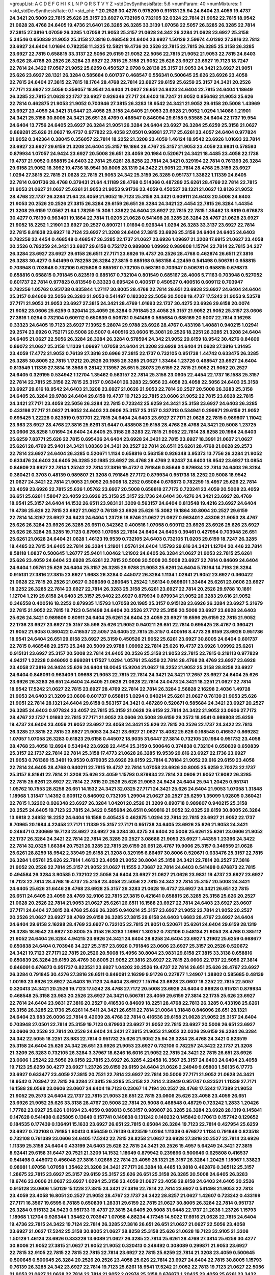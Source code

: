 >groupList:
A C D E F G H I K L
N P Q R S T V Y Z 
>stdDevSynthesisRate:
5.6 
>numParam:
40
>numMixtures:
1
>std_stdDevSynthesisRate:
0.1
>std_phi:
***
20.2526 30.4276 0.975209 0.915131 25.94 24.6404 23.4059 19.4737 24.3421 20.5009
22.7815 25.626 25.3157 23.6927 0.732105 0.732105 32.0324 22.7814 21.9052 22.7815
18.9542 21.0628 28.4768 24.6405 19.4736 21.6401 26.3285 26.3285 33.3139 1.07058
22.5057 26.3285 26.3285 22.7814 27.3815 27.3816 1.07059 26.3285 1.07058 21.9053
25.3157 21.0628 24.342 26.3284 21.0628 23.6927 25.3158 5.34546 0.650839 21.9052
25.3158 27.3816 0.468548 24.6404 23.6927 1.50129 2.59974 4.01292 27.3816 22.7813
23.6927 24.6404 1.01694 0.782258 11.3225 12.5821 19.4736 20.2526 22.7815 22.7815
26.3285 25.3158 26.3285 23.6927 22.7815 0.658815 33.3137 22.5056 29.6159 21.9052
22.5056 22.7815 21.9052 21.9053 22.7815 24.6403 25.626 28.4768 20.2526 26.3284
23.6927 22.7815 25.3158 21.9052 25.626 23.6927 23.6927 19.7123 18.7247 22.7814
24.3422 17.0567 21.9052 25.6259 0.450527 2.0798 9.28138 25.3157 21.9053 24.3421
23.6927 21.9051 25.626 23.6927 28.1321 26.3284 0.585684 0.601737 0.468547 0.556341
0.500645 25.626 23.6926 23.4058 22.7815 24.6404 27.3815 22.7815 18.1764 28.4768
22.7814 23.6927 29.6159 25.6259 25.3157 24.3421 20.2526 27.7171 23.6927 22.5056
0.356057 18.9541 24.6404 21.0627 26.651 24.9423 24.6404 22.7815 24.6404 1.18649
26.3285 22.7815 21.0628 22.1737 23.6927 0.926346 27.717 24.6403 18.7247 21.9052
0.856462 21.9053 25.626 22.7814 0.462875 21.9053 21.9052 0.703946 27.3815 26.3283
18.9542 24.3421 21.9052 29.6158 20.5008 1.43969 23.6927 23.4059 24.3421 31.6447
23.4058 25.3158 24.6405 21.9053 23.6928 21.9052 1.0294 1.14086 1.21901 24.3421
25.3158 30.8005 24.3421 26.651 28.4769 0.468547 0.846094 29.6158 9.53585 24.6404
22.1737 19.954 24.6404 13.7756 24.6405 23.6927 26.3284 21.9051 26.3284 24.6404
23.6927 26.3284 25.6259 25.3158 21.0627 0.869281 25.626 21.0627 19.4737 0.977822
23.4058 27.0501 0.98981 27.717 25.6261 23.4057 24.6404 0.977824 21.9052 0.342364
0.38045 0.356057 22.7814 18.2252 21.3208 23.4059 1.46124 18.9542 23.6926 1.01693
22.7814 23.6927 23.6927 29.6159 21.3208 24.6404 25.3157 19.1864 28.4767 25.3157
21.9053 23.4059 23.9831 0.578593 0.879934 1.07057 24.9424 23.6927 20.5008 26.651
23.4059 20.1984 0.520671 24.3421 18.4485 23.4058 22.1738 19.4737 21.9052 0.658815
24.6403 22.7814 25.6261 28.8258 22.7814 24.3421 0.329194 22.7814 0.761393 26.3284
29.6158 21.9052 18.3992 19.4736 18.9541 30.8005 28.1319 24.3422 21.9051 22.7814
28.4768 25.3159 23.6927 1.0294 27.3815 22.7815 21.0628 22.7815 21.9053 24.342
25.3159 26.3285 0.951737 1.33822 1.11339 24.6405 22.7814 0.601736 28.4768 0.379431
21.64 4.11189 28.4768 0.514366 0.487289 25.6261 28.4769 22.7814 22.7815 21.9053
21.0627 21.0627 25.6261 21.9053 21.9053 9.91726 23.4059 0.450527 28.1321 21.0627
13.8126 21.9052 28.4768 22.1737 26.3284 21.64 23.4059 21.9052 19.7123 25.3158
24.3421 0.609111 24.6403 20.5008 24.6403 21.9053 20.2526 20.2526 27.3815 26.3284
29.6159 26.651 26.3284 24.3421 22.4454 22.7815 26.3284 1.44354 21.3208 29.6159
17.0567 21.64 1.78259 15.308 1.33822 24.6404 23.6927 22.7815 22.7815 1.35462
13.9819 0.676873 30.4277 0.76139 0.963401 19.1864 22.7814 11.0205 21.0628 0.541498
26.3285 26.3284 28.4767 21.0628 23.6927 21.9052 18.2252 1.21901 23.6927 20.2527
0.890721 1.01694 0.926344 1.0294 26.3283 33.3137 23.6927 22.7814 22.7815 8.81638
23.6927 19.7124 23.6927 21.3208 24.6404 27.3815 23.6926 25.3158 24.6404 24.6405
24.6403 0.782258 22.4454 0.468548 0.468547 26.3285 22.1737 21.0627 23.6926 1.09697
21.3208 17.6915 21.0627 23.4058 20.2526 0.782259 24.3421 23.6927 29.6158 0.752172
0.989808 1.09992 0.989808 1.15794 22.7814 22.7815 34.227 26.3284 23.6927 23.6927
29.6158 26.6511 27.7171 23.6926 19.4737 20.2526 28.4768 0.462874 26.6511 27.3816
26.3283 30.4277 0.541499 0.782258 26.3284 27.3815 0.685168 0.563158 4.22459 0.541498
0.506781 0.658815 0.703948 0.703948 0.732106 0.625808 0.685167 0.732105 0.563161 0.703947
0.506781 0.658815 0.676873 0.658816 0.658815 0.791845 0.823519 0.685167 0.732104 0.801549
0.685167 28.4006 5.71163 0.703948 0.527052 0.601737 22.7814 0.977823 0.813549 0.33323
0.695424 0.400517 0.450527 0.400516 0.609112 0.703947 0.782256 1.05762 0.951738 0.835844
1.27117 30.8005 28.4768 22.7814 26.651 23.6928 23.6927 24.6404 24.6404 25.3157
0.84609 22.5056 26.3283 21.9053 0.541497 0.182302 22.5056 20.5008 19.4737 17.5242
21.9053 9.53578 27.7171 21.9053 21.9053 23.6927 27.3815 24.3421 28.4769 1.01693
22.1737 30.4275 23.6926 29.6158 20.0074 21.9052 23.0606 25.6259 0.320414 23.4059
26.3284 0.791845 23.4058 25.3157 21.9052 21.9052 25.3157 23.0606 27.3816 1.0294
0.732104 0.609112 0.650839 0.506781 0.541498 0.585684 0.685169 20.5007 22.7814 3.16298
0.33323 24.6405 19.7123 23.6927 7.13952 5.28074 29.9788 23.6926 28.4767 0.433198
1.40881 0.940215 1.02941 29.2574 23.6926 0.752171 20.5008 20.5007 0.400516 23.0606
15.3081 20.2526 18.2251 26.3285 21.3208 24.6404 24.6405 21.0627 22.5056 26.3284
26.3284 26.3284 0.578594 24.342 21.9052 29.6159 18.9542 30.4276 0.84609 0.89072
21.0627 25.3158 1.11339 1.09697 1.07058 24.6404 21.3208 23.6928 24.6404 21.0628
27.3816 1.31495 23.4059 17.4772 21.9052 0.76139 27.3816 20.6966 27.3815 22.1737
0.732105 0.951738 1.44742 0.633475 26.3285 26.3285 30.8005 22.7815 1.17212 20.2526
20.1985 26.3285 21.0627 1.33464 1.23726 0.468547 23.6927 24.6404 0.813549 1.11339
27.3814 16.3568 9.28142 7.13957 26.651 5.28073 29.6159 22.7815 21.9052 21.9052
20.2527 24.6405 0.329195 0.534942 1.12704 1.35462 0.563157 22.7814 25.3158 23.0605
22.4454 22.1737 16.1588 25.3157 22.7814 22.7815 25.3156 22.7815 25.3157 0.963401
26.3283 22.5056 23.4058 23.4058 22.5056 24.6403 25.3158 23.6927 29.616 18.9542
24.6403 21.3208 23.6927 21.0626 21.9053 22.7814 20.2527 20.5008 26.3283 25.3158
24.6405 26.3284 29.9788 24.6404 29.6158 19.4737 19.7123 22.7815 23.0606 21.9052
22.7815 23.6928 22.7815 24.3421 27.7171 23.4059 22.5056 26.3284 22.7815 0.723242
25.6259 24.3421 25.3158 23.6927 24.6403 26.3285 0.433198 27.717 21.0627 21.9052
24.6403 23.0606 25.3157 25.3157 0.337313 0.534941 0.299871 29.6159 21.9052 0.695425
1.22228 0.823519 0.937701 22.7815 24.6404 24.6403 23.6927 27.7171 21.0628 22.7815
0.989807 1.11042 23.983 23.6927 28.4768 27.3816 25.6261 31.6447 0.438508 29.6158
28.4768 28.4768 24.3421 20.5008 1.23725 23.0606 28.8258 1.01694 24.6404 24.6405
25.3158 26.3283 22.7815 21.9052 22.7814 28.8258 20.1984 24.6403 25.6259 7.83771
25.626 22.7815 0.695426 24.6404 23.6928 24.3421 22.7815 23.6927 18.3991 21.0627
21.0627 25.6261 28.4769 25.9401 24.3421 1.08369 24.3421 20.2527 22.7814 26.6511
25.6261 28.4768 21.0628 29.2573 22.7814 23.6927 24.6404 26.3285 0.520671 1.1134
0.658816 0.563158 0.926348 3.95373 13.7756 26.3284 21.9052 0.633476 24.6403 24.6405
26.3285 20.1985 23.6927 28.4768 28.4769 2.92437 24.6403 18.9542 23.6927 13.0854
0.84609 23.6927 22.7814 1.25242 22.7814 27.3816 19.4737 0.791846 0.85646 0.879934
22.7814 24.6403 26.3284 0.360421 0.3703 0.48139 0.989807 21.3208 0.791845 27.7172
0.879934 0.951738 18.2252 20.5008 18.9542 21.0627 24.3421 22.7814 21.9053 21.9052
20.5008 18.2252 0.65084 0.676873 0.782259 15.4957 25.626 22.7814 23.4059 23.6926
22.7815 25.626 1.05762 23.6927 20.5008 0.658818 27.7172 0.723241 23.4059 20.5008
23.4059 26.651 25.6261 1.58047 23.4059 23.6926 25.3158 25.3157 22.1736 24.6404
30.4276 24.3421 23.6927 28.4769 18.9541 25.3157 24.6404 14.1532 26.6511 23.9831
21.3209 0.563157 24.6404 0.813548 19.4216 23.6927 24.6404 19.4736 25.626 22.7815
23.6927 21.0627 0.76139 23.6926 25.626 15.3082 19.1864 30.8004 20.2527 29.6159
22.7814 14.3267 23.6927 24.9423 24.6404 1.23726 18.6746 21.0627 21.0627 0.963401
2.43306 21.9053 28.4767 25.626 26.3284 23.6926 26.3285 26.6511 0.342362 0.400516
1.07058 0.609112 23.6926 23.6926 25.626 23.6927 25.626 26.3284 26.3285 19.7123
0.87993 1.07058 22.7814 24.6404 24.6405 0.39461 0.427954 0.703948 26.651 25.6261
21.0628 24.6404 21.0628 1.46123 19.9539 0.732105 24.6403 0.732105 11.0205 29.6159
18.7247 26.3285 18.4485 22.7815 24.6405 22.7814 26.3284 1.21901 1.05761 24.6404
1.15793 29.616 24.3421 1.12704 20.446 22.7814 8.58118 1.0837 0.500645 1.26777
25.9401 1.00462 1.21902 24.6405 26.3284 21.0627 21.9053 22.7815 25.6261 25.626
23.4059 24.6404 23.6928 25.6261 22.7815 20.5008 20.5008 20.5008 23.6927 22.7814
0.84609 24.6404 24.6404 1.05761 25.626 24.6404 25.3157 26.3285 29.9788 21.9053
25.6261 24.6404 5.78164 14.7193 26.3284 0.915131 27.3816 27.3815 23.6927 1.6683
26.3284 0.445072 26.3284 1.1134 1.02941 21.9052 23.6927 0.360422 21.0628 22.7815
20.2526 21.0627 0.308089 0.280645 1.25242 1.56134 0.989801 1.33464 25.6261 23.0606
23.6927 18.2252 26.3285 22.7814 23.6927 22.7814 26.3283 25.3158 25.6261 23.6927
22.7814 20.2526 29.9788 10.1891 1.12704 1.219 29.6158 24.6403 25.3157 25.9402
23.6927 0.879934 0.879934 21.9052 26.3283 29.616 21.9052 0.346558 0.400516 18.2252
0.879935 1.15793 1.07058 20.1985 25.3157 0.915128 23.6926 26.3284 23.6927 5.21679
22.7815 21.9052 22.7815 19.7123 0.541498 24.6404 20.2526 27.7172 25.3158 20.5008
23.6927 23.6928 24.6403 25.626 24.3421 0.989809 0.60911 24.6404 25.6261 24.6404
23.4059 23.6927 19.6596 29.6159 22.7815 21.9052 22.1736 23.6927 23.6927 25.3157
35.596 25.626 21.9052 0.940211 26.651 22.7814 0.695425 28.4767 0.360421 21.9052
21.9053 0.360422 0.416537 22.5057 24.6405 22.7815 25.3157 0.400516 8.4773 29.6159
23.6926 0.951736 18.9541 24.6404 26.651 29.6158 23.6927 25.3159 0.450526 21.9052
25.6261 23.6927 30.8005 24.6404 0.601737 22.7815 0.468548 29.2573 25.248 20.5009
29.9788 1.09992 22.7814 25.626 19.4737 23.6926 1.09992 25.6261 0.915131 23.6927
25.3157 20.5008 22.7814 24.6405 20.2526 25.3158 21.9053 22.7815 22.7815 0.219113
0.977829 4.94217 1.22228 0.846092 0.869281 1.17527 1.0294 1.05761 25.6259 22.7814
28.4768 28.4769 23.6927 23.6928 23.4058 27.3816 24.9424 25.626 24.6404 18.0045
15.9204 21.0627 18.2252 21.9052 25.3158 28.8258 23.6927 24.6404 0.846091 0.963409
1.09698 21.9053 22.7815 22.7814 24.3421 24.3421 17.2657 23.6927 24.6404 25.626
23.6926 26.3283 26.651 24.6404 24.6405 21.0628 21.0628 22.7814 24.0473 24.3421
18.2251 21.0627 22.7814 18.9542 17.5242 21.0627 22.7815 23.6927 28.4769 22.7814
22.7814 26.3284 2.56828 2.16298 2.4036 1.49728 21.9053 24.6403 21.3209 23.0606
0.601737 0.658815 1.0294 0.940214 25.6261 21.0627 0.76139 21.9053 25.626 21.9051
22.7814 28.1321 24.6404 29.6158 0.563157 24.3421 0.487289 0.520671 0.585684 24.3421
23.6927 20.2527 26.3285 24.6403 0.977824 23.4057 22.7815 25.3159 21.0628 29.6159
22.7814 24.3422 21.9052 23.0606 27.7172 28.4767 22.1737 1.01693 22.7815 27.7171
21.9052 23.0606 20.5008 29.6159 29.2573 18.9541 0.989808 25.6259 19.4737 24.6404
23.4059 21.9052 23.6927 23.4058 24.3421 25.626 22.7815 20.2526 22.1737 24.3422
22.7813 26.3285 27.3815 22.7815 23.6927 21.9053 24.3421 23.6927 21.0627 13.4082
25.626 0.168548 0.416537 0.869282 1.07057 1.07058 26.3283 0.61823 29.6158 0.445072
18.9035 31.6447 27.3814 0.732105 20.1984 0.951732 23.4058 28.4768 23.4058 12.8924
0.534942 23.6928 22.4454 25.3159 0.500646 0.374838 0.732104 0.650839 0.650839 25.3157
22.1737 22.7814 22.7814 25.3158 17.4773 21.0628 26.3285 19.9539 29.616 23.6927
22.1736 23.6927 21.9053 0.761389 15.3491 19.9539 0.879935 23.6926 29.6159 22.7814
6.78184 21.9052 29.616 29.6159 23.4058 22.7814 24.6405 28.4768 0.940211 22.7815
19.4737 22.7814 1.07058 23.6926 30.8005 25.6259 2.70373 22.1737 25.3157 8.81641
22.7814 21.3208 25.626 23.4059 1.15793 0.879934 22.7814 23.0606 21.9052 17.9082
26.3285 22.7815 25.6261 23.6927 22.7814 22.7815 20.2526 25.626 21.9053 24.9424
24.6404 25.94 1.20425 0.951741 1.05762 10.7553 28.8258 26.651 14.1532 24.3421
32.0325 27.7171 24.3421 25.626 24.6404 21.9053 1.07058 1.31848 1.18968 1.31847
1.14392 0.609112 0.846092 0.732105 1.29904 21.0627 20.2527 25.6259 1.35099 1.92805
0.360421 22.7815 1.32202 0.926348 23.6927 26.3284 1.04201 20.2526 21.3209 0.890718
0.989807 0.940215 25.3158 20.2525 24.6405 19.7123 22.7815 24.3422 0.585684 26.6511
0.989816 21.9052 32.0325 29.6159 30.8005 26.3284 13.9818 2.24952 18.2252 24.6404
16.1588 0.405425 0.462875 1.0294 22.7814 22.7815 23.6927 21.9052 22.1737 8.70965
20.1984 4.22458 27.7171 1.11339 25.3157 27.7171 0.951738 24.6405 23.6926 25.626
21.9053 24.3421 0.246471 0.230669 19.7123 23.6927 23.6927 26.3284 30.4275 24.6404
20.5008 25.6261 25.6261 23.0606 21.9052 22.1737 26.3284 24.3421 22.7814 22.7814
26.3285 20.2527 3.08686 21.9053 23.6927 1.44355 1.23396 24.3422 22.7814 32.0325
1.66384 20.7521 26.3285 22.7815 29.6159 26.651 28.4767 19.9006 25.3157 0.346559
21.0628 25.6261 28.8259 18.9542 2.33949 29.6158 21.3208 0.329195 6.86497 30.8006
0.520671 0.633476 25.3157 22.7815 26.3284 1.05761 25.626 22.7814 1.46123 23.4058
21.9052 30.8004 25.3158 24.3421 22.7814 20.2527 27.3816 21.9052 20.2526 22.7814
25.3157 21.9052 21.0627 11.1555 2.73687 22.7814 24.6403 0.541498 0.676873 22.7815
0.494584 26.3284 3.90585 0.732102 22.5056 24.6404 23.6927 21.0627 21.0626 23.9831
19.4737 23.6927 23.6927 19.7123 22.7814 28.4768 19.4737 25.3158 23.4058 22.5056
22.7815 24.342 22.7814 25.3157 20.5008 24.3421 24.6405 25.626 31.6446 28.4768
23.6928 25.3157 26.3283 21.0628 19.4737 23.6927 24.3421 26.651 22.7815 26.6511
24.6405 23.4059 28.4769 32.9106 22.7815 27.3815 0.421641 0.658815 26.3285 25.3158
25.626 20.2527 21.0628 20.2526 22.7814 21.9053 21.0627 25.6261 26.6511 16.1588
23.6927 22.7814 24.6403 23.6927 23.0607 27.7171 24.6404 27.3815 28.4768 25.626
26.3285 0.940214 25.3157 23.6927 21.9052 22.7814 21.9052 20.2527 20.2526 21.0627
23.6927 28.4769 29.6158 26.3285 27.3815 29.6158 24.6403 1.6683 28.4767 23.6927
24.6404 24.6404 29.6158 2.16298 28.4769 23.6927 0.732105 22.7815 21.9051 0.520671
25.6261 24.6404 29.6159 28.1319 26.3285 18.9542 23.6927 30.8005 25.3158 26.3283
1.18967 1.30252 0.732106 0.548134 21.9053 28.4768 0.385112 21.9052 24.6404 26.3284
4.94215 23.6926 24.3421 24.6404 28.8258 24.6404 23.6927 1.21902 25.6259 0.668677
0.650838 24.6404 0.703946 34.227 25.3157 23.6926 0.791846 23.0606 23.6927 25.3157
20.2526 0.520672 24.3421 19.7123 27.7171 22.7815 20.2526 20.5008 15.4956 30.8004
23.9831 29.6158 27.3815 33.3138 0.658816 0.650839 26.3284 29.6159 28.4769 30.8005
21.9052 27.3816 23.6927 22.7815 23.0606 22.1737 22.5056 27.3814 0.846091 0.676873
0.951737 0.823521 23.6927 1.04202 20.2526 19.4737 22.7814 26.651 25.626 28.4767
23.6927 26.3284 0.791845 30.4276 27.3816 26.6511 0.846091 2.16299 9.91726 0.227877
1.24907 1.38802 0.585685 0.48139 1.00193 23.6926 23.6927 24.6403 19.7123 24.6404
23.6927 1.15794 23.6928 23.0607 18.2252 22.7815 22.5057 0.320413 24.3421 20.2526
19.7123 17.5242 28.4768 27.7172 20.5008 23.6926 24.6404 0.86928 0.915131 0.879934
0.468548 25.3158 23.983 20.2526 23.6927 24.3421 0.506781 23.4059 29.6159 27.3814
22.1735 25.626 23.6927 22.7814 24.6404 23.9831 27.3816 20.2527 0.416536 0.84609
18.2251 28.4768 22.7813 26.3285 0.433198 25.6261 25.3158 26.3285 22.1736 25.6261
14.5411 24.3421 26.6511 22.7814 21.0064 1.31848 0.846096 26.651 28.1321 24.6404
23.983 26.0096 22.7814 9.42039 28.4768 22.7814 0.416536 29.6158 21.0628 21.9052
25.3157 24.6404 0.703948 27.0501 22.7814 25.3159 19.7123 0.879933 23.6927 21.9052
22.7815 23.6927 20.5008 26.651 23.6927 23.0606 20.2526 22.7814 20.2526 24.6404
24.3421 27.3815 21.9053 21.9052 32.0326 29.6159 26.3284 26.3284 24.342 22.5055
18.2251 23.983 22.7814 0.951732 25.626 21.9052 25.94 26.3284 28.4768 24.3421
0.823519 25.3158 24.6404 25.626 24.342 26.651 23.6926 21.9053 23.6927 0.732106
0.782257 24.3422 22.1737 21.3208 21.3209 26.3283 0.732105 26.3284 3.37967 18.6246
16.6016 21.9052 22.7815 24.3421 22.7815 26.651 23.6926 23.0606 1.25242 22.5056
29.6158 22.7815 23.6927 26.3285 4.22458 16.3567 25.3157 24.6403 24.6404 23.4058
19.7123 25.6259 30.4277 23.6927 1.23726 29.6159 29.6159 24.6404 21.0626 2.24949
9.05803 1.56135 6.17773 23.6927 0.633477 23.4059 27.3815 20.7521 22.7814 23.6927
22.7814 20.5009 27.7171 21.9052 21.0628 24.3421 18.9542 0.703947 22.7815 26.3284
27.3815 26.3285 25.3158 22.7814 2.33949 0.951747 0.823521 1.11339 27.7171 16.1588
28.0568 23.0606 23.0607 24.6404 19.7123 0.23067 14.7194 20.2527 28.4768 17.5242
17.7389 21.9053 21.9052 29.2573 24.6404 22.1737 22.7815 21.9053 26.651 22.7815
23.0606 25.626 23.4058 23.4059 26.651 23.6926 21.9052 25.626 33.3138 28.4767
20.5008 22.7814 20.5008 0.468548 0.48729 0.723242 1.2833 1.20426 1.77782 23.6927
25.626 1.01694 23.4059 0.989813 0.563157 0.989807 26.3285 26.3284 23.6928 28.1319
0.145841 0.147628 0.541498 0.625805 0.13649 0.157741 0.149838 0.131242 0.140232 0.145842
0.170613 0.157742 0.129652 0.184535 0.177439 0.136491 15.1633 23.6927 26.651 22.7815
0.65084 26.3284 19.7123 22.7814 0.427954 25.6259 23.6927 0.732108 0.79185 1.60413
0.856459 0.76139 0.823519 1.0294 1.11339 0.676872 1.1134 0.791848 0.823518 0.732108
0.761389 23.0606 24.6405 17.5242 22.7815 28.8258 21.0627 23.6928 27.3816 20.2527
22.7814 23.6926 1.11339 25.3158 24.6404 0.433199 24.6403 25.626 22.7815 24.3421
20.2526 15.4957 5.64249 24.3421 27.3815 8.92441 29.6158 31.6447 20.7521 21.3209
14.1532 1.18649 0.879942 0.239896 0.500646 0.625808 0.416537 0.541498 0.445072 0.456048
27.3816 1.02665 22.7814 23.4059 28.1321 25.3157 26.3284 1.20425 1.18967 1.33823
0.98981 1.07058 1.07058 1.35462 21.3208 24.3421 27.7171 26.3284 18.4485 13.9818
0.462876 0.385112 25.3157 1.28675 22.7815 23.6927 25.3157 29.6159 25.3157 25.626
26.651 25.3158 26.3285 20.5008 24.6405 26.3283 18.6746 23.0606 21.0627 23.6927
1.0294 25.3158 23.4059 21.0627 23.4058 29.6158 24.6403 24.6405 20.2526 0.915128
23.0606 1.50129 15.1228 27.3815 24.3421 27.3816 22.7814 22.7814 23.6927 0.541498
21.9053 22.7813 23.4059 23.4058 16.8051 20.2527 21.9052 28.4767 22.1737 24.3422
28.8257 21.0627 1.42607 0.723242 0.433199 27.7171 16.3567 19.6595 6.78185 0.650839
1.28331 29.6159 22.7815 21.0627 30.8005 26.3284 22.7814 0.951737 26.3284 0.915132
24.9423 0.951733 19.4737 27.3815 24.6405 20.5008 31.6448 22.1737 21.2638 1.23726
1.15793 1.18968 1.12704 0.926344 1.35462 0.703947 1.07058 4.88234 4.17345 14.5022
17.6916 21.0628 22.7815 24.6404 19.4736 22.7815 24.3422 19.7124 22.7814 26.3285
27.3816 26.651 26.651 21.0627 21.0627 22.5056 23.4058 23.6927 21.0627 17.5242
25.3158 30.8005 21.0627 28.8258 25.3158 25.626 21.0628 19.7123 32.9105 21.3208
1.50129 1.46124 23.6926 0.333229 13.6089 21.0627 26.3285 22.7814 25.6261 28.4769
27.3814 25.6259 30.4277 30.8006 21.9052 27.3815 21.0627 21.9052 21.9052 0.320413
0.249492 0.308089 0.299871 21.9053 23.6927 22.7815 32.9105 22.7815 22.7815 22.7815
22.7814 23.6927 22.7815 25.6259 22.7814 21.3208 23.4059 0.500645 0.500645 0.500645
26.3284 20.2526 20.2526 23.4058 25.626 22.7814 23.6927 24.6404 22.7815 30.8005
1.15793 0.76139 26.3285 24.342 23.6927 22.7814 19.7123 25.6261 18.9541 17.5242
21.9052 22.7813 19.7123 21.0627 22.5056 21.9053 21.0627 21.0628 22.7814 22.7814
21.9052 2.02974 25.3158 0.676873 1.20425 23.4059 25.6261 23.3432 22.5056 23.6927
23.4059 22.7814 22.7814 4.22459 0.33323 0.468547 0.541498 0.356057 25.6261 21.0627
24.342 20.5008 21.3208 23.6927 25.3157 30.8005 22.1737 21.9051 26.3285 1.01693
20.2526 19.7123 22.7814 0.791845 0.85646 21.0627 0.879936 0.81355 0.84609 25.3158
23.0606 21.9052 26.3285 21.9052 22.7814 1.77781 19.1864 7.62868 22.7815 25.3157
20.2526 18.9541 23.6927 21.9052 27.3815 25.626 24.342 0.400516 21.0627 19.4736
23.6927 23.6927 21.3209 23.6926 20.5008 24.342 23.4058 22.1736 21.0627 24.9424
1.35462 0.98981 1.15794 0.433198 0.450526 24.6403 27.717 16.8051 22.7815 24.3421
21.9053 22.1737 22.7814 24.6404 23.6926 21.9052 22.7815 0.520671 25.626 25.3157
22.7815 0.951733 1.08369 29.6158 0.791847 1.07057 0.676873 22.7815 24.3421 21.0628
18.6747 22.7815 22.7814 0.926338 0.98981 22.7815 0.732105 26.3284 24.342 21.0628
27.3815 25.3158 23.6927 24.342 18.9541 23.6927 25.3157 18.9542 23.6927 20.2527
23.983 23.6926 22.7815 22.5057 19.4736 22.7815 27.7169 25.626 24.3421 1.20103
23.6927 20.2526 23.6927 23.6927 27.3816 21.9052 24.6403 22.7814 23.6927 22.1737
24.6404 21.9053 23.6927 21.9052 2.53718 1.77782 1.37122 2.88895 23.6927 24.6405
27.3815 1.5383 28.4769 27.3816 23.6926 21.9053 21.9052 21.9053 28.4768 21.9052
14.7192 22.5057 1.09697 13.7756 29.6159 24.6404 25.3158 25.6261 21.0628 0.89072
22.7814 17.5242 30.8005 19.7123 24.3421 31.6448 22.7815 0.76139 22.7815 0.676872
0.791845 0.846091 21.9052 19.4737 27.3816 23.0607 28.4768 0.29987 7.72215 22.7815
0.82352 25.6259 13.6088 28.0568 18.2252 24.6404 29.2574 5.28076 0.609111 0.541497
0.520671 21.9053 0.650839 23.6927 23.6927 0.400517 23.6927 21.9052 0.752172 22.7815
1.14391 1.20425 20.2526 25.6261 1.33463 1.84893 24.6404 32.0326 24.6405 21.9052
24.6404 17.4773 23.6927 23.6927 26.3284 22.7814 22.5056 21.0627 29.6159 1.73039
4.0621 16.8502 21.3208 22.1736 25.626 24.6403 22.7815 23.6927 23.6927 3.61118
32.9106 0.541499 0.563158 25.626 0.823524 0.951737 22.4454 21.0628 1.25242 18.4486
1.33107 1.59985 27.3816 0.650839 0.951737 4.27636 0.915132 0.823518 0.658815 32.0325
23.4059 0.360422 22.5057 0.462875 6.86497 9.91727 0.703948 0.676872 1.05761 30.8004
25.3158 25.3157 22.7814 27.3815 26.3285 30.8006 0.856461 1.05761 22.5056 25.3159
21.9052 22.5057 10.1891 26.3284 23.4058 29.6159 0.890715 1.0294 20.5008 28.4768
22.1737 29.6159 26.3283 22.5056 26.651 21.3208 25.626 23.6927 30.8006 18.2252
4.11188 13.4081 22.1143 22.7815 22.7815 0.951741 0.703947 0.609112 0.963402 1.50129
32.0325 22.7815 5.49197 0.712574 28.4767 21.9053 15.9204 22.5056 1.62379 27.3814
22.1737 22.7815 18.2252 1.14391 22.7815 23.6926 20.2526 18.7247 22.7814 21.9052
30.8005 24.3421 29.6158 26.3285 0.487289 0.695425 0.782259 19.7123 5.28072 21.0628
28.4767 22.7814 1.70944 0.926344 19.7124 0.182301 0.3703 0.926345 27.3815 20.2526
0.650839 24.6404 24.6404 22.7814 16.8051 0.609112 0.904053 0.977824 23.0606 0.570059
23.9831 0.541498 22.7815 27.3815 24.6404 26.3284 14.1532 17.4774 18.9035 22.7814
0.650839 0.676872 0.633477 1.05761 28.4767 22.7814 0.416537 0.578593 21.0628 21.0626
29.9789 25.3157 0.989807 0.963401 1.0294 1.31495 1.0294 20.5008 22.5056 1.9998
1.43969 1.25242 0.879938 6.42481 26.651 3.16299 23.4058 2.03519 25.6261 22.7814
25.3157 24.3421 22.7814 21.9052 27.3814 26.3285 26.6511 22.7814 27.7171 21.9052
22.7815 27.3816 21.9051 23.6928 21.9052 18.9541 23.6926 25.3158 27.3816 21.0628
29.2573 24.3421 0.320412 25.3157 23.6926 26.3284 25.626 23.6927 25.3156 25.248
22.1737 23.6927 21.0628 29.2573 0.833612 0.506781 22.7814 22.7815 23.6927 27.7171
22.1738 22.7814 23.6926 24.6404 0.963405 0.379432 1.33463 24.6404 18.7247 23.6927
19.7123 26.3285 25.3158 15.1228 32.0325 0.846094 0.658815 21.9052 24.3421 26.651
28.4768 21.3208 0.951737 1.25242 19.6596 21.9052 21.0627 21.0627 27.3815 19.7124
30.8005 22.7814 22.7814 23.6926 21.3208 28.4769 25.3157 24.6403 21.3208 25.3157
23.6926 27.7171 27.3815 28.4769 22.7814 26.6511 0.609111 25.6261 21.3209 22.7814
29.2572 22.7815 25.626 26.3284 26.3284 26.651 21.9053 15.4956 28.4769 26.3285
28.4768 22.1737 24.3421 26.6511 26.3284 17.5241 23.6927 22.7815 28.4768 21.3208
29.6159 22.1736 24.3421 26.3285 22.7813 24.3421 20.2527 26.3284 26.3284 25.3157
21.9052 19.4737 21.3209 28.4769 21.3208 25.3157 25.626 25.626 19.7123 21.9052
22.7815 0.989808 22.7814 26.651 32.0324 20.5008 26.3284 1.04202 5.42548 0.963398
20.1443 24.6403 1.47914 5.49195 0.76139 25.3157 23.6927 22.7815 21.9052 29.6159
26.3285 18.9541 25.6261 26.651 0.76139 22.7814 22.7814 23.4058 23.6927 29.6158
24.6404 21.9053 19.7123 25.3158 1.00194 26.3284 21.0063 25.3157 25.6261 1.77781
1.26777 0.650839 0.856463 26.9777 19.7123 1.58471 21.9052 22.7815 1.31495 21.9053
30.8005 1.58047 23.0606 0.520671 0.856458 1.05761 0.856459 1.07057 27.7172 30.8005
29.6159 23.983 22.7814 26.3285 25.3158 23.0606 19.7123 23.6927 20.5008 26.3285
22.7815 1.28675 21.9052 23.4058 30.8006 24.3421 23.6926 18.9542 22.7815 23.4059
29.616 25.6259 0.500645 25.6261 25.3157 30.8004 1.38802 0.676872 0.527052 0.52067
0.563158 0.481389 23.6927 19.7124 24.6404 22.4454 23.6927 21.0628 21.9053 26.3284
23.6927 21.9052 22.1737 22.7815 24.3421 27.3815 21.3208 26.3283 23.4058 26.3285
1.30252 22.7814 1.12704 1.07058 0.879935 11.0206 29.6158 22.7815 24.3421 26.3284
1.09992 24.6404 0.578593 21.9052 26.3285 27.7171 26.3284 23.6927 24.6405 20.2527
26.3285 23.6927 0.468547 32.0326 25.3157 19.4737 0.703947 19.7123 0.658815 0.772787
25.3157 1.39175 1.09697 24.342 20.752 26.3283 30.8005 21.9052 20.5009 23.3432
31.6447 21.9052 28.4768 24.3421 0.578593 0.342363 22.7814 23.6927 0.541498 0.791845
0.360421 0.405425 22.7814 23.6927 21.9053 19.4737 26.3284 22.7813 21.9052 21.9052
21.9053 22.7815 24.3421 25.3158 1.66383 22.1736 28.8257 25.3158 23.6926 24.6404
24.6404 21.0627 22.1737 23.6927 23.6926 0.585685 0.506781 0.676872 0.650839 0.791845
21.0627 22.1737 23.0606 31.6447 26.3284 29.6159 23.4059 21.0628 24.6404 25.6259
24.6403 21.9052 25.6261 22.7814 25.626 0.76139 19.6595 0.915131 0.9634 25.626
24.6404 26.651 24.3421 24.6403 1.26777 0.989808 24.6404 1.18967 14.8997 13.6088
22.7814 0.311865 0.421642 26.3284 30.8005 19.4736 29.9788 22.7815 23.6926 21.3208
25.3157 21.9052 21.0628 1.69327 25.3158 1.21902 21.0628 1.28675 26.3283 26.3285
23.6927 23.6928 25.6261 20.2526 23.6927 29.9788 26.3284 23.6926 27.717 21.3208
23.983 22.5057 23.6927 18.9542 17.5242 23.6927 25.3157 24.6404 25.3159 24.6403
27.3815 26.6511 25.3158 23.9831 25.3157 0.468548 0.633476 0.346559 20.2526 24.3421
24.3421 21.9053 22.7815 21.0628 1.33822 1.42225 0.963396 23.6927 19.7123 0.385113
0.676873 1.28676 1.28674 26.3284 19.9539 25.626 28.4769 22.1737 0.879935 0.732105
0.695425 0.732106 0.761389 22.1737 18.7247 21.9053 27.3814 25.3157 0.400517 0.468546
0.416537 0.433199 0.411494 0.527052 0.346559 0.487289 0.320413 0.438506 0.385112 0.438507
0.385112 0.389832 0.346559 0.405424 0.416536 0.468548 0.416536 0.57006 0.48139 0.462874
28.4768 22.7815 27.3815 27.3083 1.33464 0.951741 1.01694 0.977819 0.329195 0.389831
0.360421 21.9053 25.3157 24.6405 21.0626 21.3209 24.6404 17.9563 24.6404 24.3421
14.5411 2.46949 25.3158 29.9788 23.4059 22.7815 23.6927 21.9052 34.2269 14.8997
1.66384 28.4769 25.626 0.520671 20.2526 22.7814 19.7124 24.6402 24.342 18.9542
23.4059 21.9052 28.4768 1.0294 18.9542 27.3814 25.3158 22.7815 21.9052 25.626
0.625807 23.6927 24.3421 26.3285 17.2657 1.33464 25.3159 23.6926 22.5056 21.0627
24.6403 24.6403 1.44742 1.01422 28.4769 1.32201 23.6926 23.6927 1.15793 22.7814
18.9542 29.6159 26.3285 0.989803 29.6159 22.7815 26.3284 20.2527 23.6926 23.6927
21.9053 22.7814 23.6927 21.0627 25.3157 19.7123 0.433199 0.846091 0.732106 1.0294
1.14392 22.7814 21.9052 1.0294 21.9053 27.7172 2.6316 28.4769 27.3815 24.3421
1.20425 1.0294 26.6511 22.7814 23.0606 1.12704 0.989801 24.6403 0.650839 0.732104
30.4276 26.3284 26.3284 25.3158 26.3285 20.2526 26.651 0.400516 23.6927 26.3284
23.6927 20.5008 8.92443 22.7815 1.23725 24.277 22.7814 26.6511 19.4736 27.3814
24.6404 15.4957 27.3816 23.6928 1.18967 0.625807 0.761389 1.78259 25.94 30.8004
27.3816 23.6927 0.405425 21.0064 26.651 26.3284 22.1737 28.4768 0.633476 0.879934
0.813549 1.15794 0.879937 0.915131 1.0294 1.20425 24.6403 19.4737 25.3158 32.0327
23.6927 26.3284 0.84609 21.9052 0.940214 27.3816 0.601737 19.7124 21.0627 0.433198
0.585684 18.9541 23.6927 23.6927 22.7814 20.2527 27.7171 28.4769 27.3814 31.6448
1.28675 10.3139 1.25241 21.9052 0.703948 0.761389 0.462875 0.585685 0.385112 0.500645
0.360421 0.400515 0.421642 0.374838 0.324339 0.445071 0.360421 0.32434 0.380449 23.6927
26.3285 0.462875 0.585684 0.869281 0.951741 22.7815 25.3159 24.6404 28.4767 23.6927
1.80927 25.3158 26.3285 22.7814 21.9052 0.416537 27.3815 1.85388 1.94645 21.0627
1.38802 13.9818 23.4059 21.9052 25.626 22.7814 22.7815 19.7124 23.0606 29.6159
27.7171 25.626 22.7814 26.3284 24.3421 24.3421 21.9052 22.7814 27.3816 27.0501
0.374838 0.400517 24.6403 27.7171 0.585683 0.548134 25.3158 24.6404 19.4737 24.3421
21.9051 26.6511 27.3815 21.3208 23.4059 24.6404 21.9051 27.3815 26.651 21.9052
22.7814 28.4768 23.6926 30.8005 25.3158 25.6261 23.6928 24.6403 1.05761 30.8006
0.782258 23.6927 0.987157 0.585685 0.989808 14.3266 28.4769 1.27117 25.3157 24.6404
26.9776 26.651 18.2251 24.6404 11.7754 25.626 4.39357 0.791845 26.3285 23.6927
25.3157 24.9424 23.4058 24.3421 25.3157 22.7814 21.9052 22.7815 23.4058 23.6927
20.6965 28.4768 23.6928 22.1737 19.7123 28.4768 29.6158 24.6403 24.6404 22.7814
21.0628 2.14253 1.14392 24.3421 21.0628 21.9052 22.7815 22.7815 25.6261 28.4768
26.3285 21.9052 23.6927 23.6927 21.9052 28.4769 24.3421 22.1738 0.703948 0.500645
25.3158 23.6927 15.5372 29.9787 21.3209 25.9401 26.3284 24.3421 24.6403 20.5008
27.717 23.6927 1.29904 0.752171 25.3157 25.3158 21.9052 24.6404 18.7247 20.5008
24.6404 26.3283 23.6927 24.6404 22.7815 25.6261 28.4769 0.989806 0.761387 24.3421
24.6404 0.450526 21.0627 23.0607 27.3815 22.7813 0.703947 21.9053 24.6404 27.717
26.651 32.0326 24.6404 20.2526 26.6511 18.9542 23.4058 23.6927 25.3157 30.8006
21.0627 23.4058 26.651 22.7815 30.4276 22.7814 22.7814 0.55634 24.6403 29.616
27.7172 24.3421 25.626 24.6403 29.6159 24.6405 18.2252 28.4769 21.9052 26.651
25.3157 20.2526 23.6927 23.6927 23.0606 26.3285 23.6927 25.626 29.6158 21.3209
25.3157 21.9052 21.9052 26.6511 23.4059 24.6404 18.7247 19.4736 1.07057 24.6404
21.9053 24.6405 26.3285 24.6404 28.4769 16.3568 21.9052 27.3815 26.6511 21.9053
18.2252 1.09992 23.6927 21.0627 26.3283 28.8257 0.951741 0.732106 1.09992 21.9052
23.6926 26.3285 24.3421 15.7277 21.9052 7.13956 2.13681 23.6926 23.6927 21.3208
29.6159 0.98981 24.6403 18.9035 19.4216 25.626 29.9788 22.1737 25.3157 0.609113
25.3157 23.6926 21.3208 0.791845 0.500645 22.7815 26.3284 24.6404 0.856463 23.6927
0.385111 27.3816 20.5009 20.5008 24.6404 23.6927 22.1737 22.1737 30.8005 23.6927
29.6159 4.75209 24.3421 26.6511 24.3421 24.6404 0.856463 0.609111 27.3816 22.7815
21.3208 0.500645 27.7171 20.2527 21.9053 18.9542 21.0627 22.5057 21.3208 21.3208
1.59984 22.7815 0.527052 0.835846 0.520671 1.30252 22.1737 2.28318 6.86496 4.17345
26.6511 29.6159 24.6403 23.6926 21.9052 22.7814 27.7171 1.15793 0.752171 0.462875
0.556339 0.703947 23.4059 24.6404 21.9052 21.9053 25.626 28.4769 21.0627 21.9053
25.3157 30.8005 27.3816 20.5008 22.7815 23.983 27.7171 22.7813 0.650839 23.6926
22.7815 22.7814 21.0628 21.9052 24.3421 23.6927 22.1736 9.53581 24.6403 21.9053
23.6926 25.626 23.6927 29.9788 21.9052 0.585684 28.4769 22.7815 22.7815 29.6159
20.2527 13.6088 23.6927 0.405425 0.563158 21.9052 22.7815 24.2769 1.46123 4.11188
26.651 24.3421 13.9444 1.64369 1.84893 3.55793 24.3422 20.1983 26.6511 2.85397
23.6926 23.4059 22.7815 23.6927 22.7814 26.3285 26.3284 22.5056 21.9052 21.9053
26.3285 26.3284 22.7814 23.4059 26.651 24.6404 25.3158 0.585684 25.626 27.3814
28.4768 30.8005 18.9542 27.7171 20.2526 0.601737 23.6927 28.4767 22.1737 23.0607
23.4059 27.3816 23.6927 23.6927 22.7814 21.9053 24.6404 25.3157 22.7814 24.6404
20.5008 0.951736 23.6927 0.879934 0.940214 0.791845 23.3432 24.6404 20.5008 24.6404
24.6405 24.6404 22.7814 0.356058 23.6927 21.0628 23.983 23.6926 20.2526 28.1321
32.0325 21.0627 6.6009 18.6246 0.791845 23.6927 22.5057 22.7815 12.4298 29.9788
1.0837 1.47914 19.7123 21.0627 23.0607 21.9053 16.3568 21.9052 0.462874 1.30252
0.506781 28.4768 25.6261 26.3284 22.7815 25.3157 25.6259 21.0628 1.25242 22.1736
0.658815 0.761389 0.823519 0.650839 24.9423 25.3158 24.3421 1.60414 22.7204 25.626
26.0097 20.5008 19.7123 25.626 25.3158 25.2481 23.983 1.21901 25.626 23.6927
21.3209 24.6403 21.9051 23.6927 25.626 23.0606 0.625807 0.346559 24.6403 25.626
19.7123 24.3421 26.651 18.9541 20.5009 21.9051 29.6159 26.3284 21.9052 30.8004
21.0628 33.3138 0.527052 24.3421 24.6404 0.468547 27.3815 21.9053 24.6404 25.3157
21.9052 22.7814 27.3816 25.3157 27.3815 25.6261 25.626 22.7814 0.989805 29.6158
20.752 22.7815 31.6448 21.9052 18.6747 25.3157 28.4769 26.6511 29.6158 25.3157
22.7814 25.626 25.3157 26.3284 24.6403 27.3815 22.7814 21.64 22.7815 23.6927
0.65084 32.4251 26.3284 0.846091 28.4768 28.4767 19.7123 21.0627 23.6926 21.9053
24.6404 21.0627 21.3208 21.0628 22.7814 22.7814 25.6261 28.4768 22.7813 25.6261
26.3285 22.7815 24.6404 30.8005 27.3815 23.6927 21.9052 22.7815 23.6926 18.9541
22.7815 21.9052 24.6404 25.3158 22.1736 23.6927 26.6511 26.651 33.314 30.8005
1.46124 2.6316 25.3158 21.3208 23.4058 30.8006 25.3157 21.9052 25.626 23.6927
20.2527 21.0626 25.3157 22.5056 21.0628 28.4768 1.04201 22.7814 26.6509 22.7814
21.9053 23.6926 20.5008 18.9541 0.703947 0.633476 0.703946 0.514368 0.411493 24.277
21.3209 1.21901 26.3285 27.7171 24.6404 27.7171 1.0294 0.856459 0.791846 26.651
32.9106 24.3421 28.8258 27.3816 0.385112 0.433198 0.823518 22.7814 23.6927 24.6405
26.651 19.9539 1.84894 17.2657 2.28318 22.4454 25.6259 17.4773 20.5007 0.761389
1.17213 22.7815 29.2573 21.3209 18.9542 21.0627 27.3082 22.7815 23.6927 18.2251
26.651 21.9052 24.6405 24.3421 25.626 23.4058 24.3421 24.6404 28.1319 22.7814
24.6404 22.7815 22.7814 27.7171 1.29903 1.44354 27.3816 25.3158 23.6926 23.6927
0.791845 22.7814 25.6261 21.0627 21.3208 21.9053 23.6926 22.7815 24.6404 22.7814
25.626 29.6159 23.6927 23.4058 21.9053 24.6404 25.626 34.227 23.6927 23.6927
28.8258 20.2526 23.6927 25.626 20.5008 23.6926 21.9053 23.6927 27.7171 28.4768
15.7277 21.9053 22.7814 0.752171 0.732105 0.609111 20.2527 23.0606 25.3157 22.7814
8.58123 0.329195 1.07057 15.3081 22.1736 26.3284 22.7815 25.3157 0.915132 30.8005
1.11339 1.14392 1.35462 1.26777 1.20425 26.6511 0.879928 28.4769 20.2526 23.6927
0.846091 27.7171 20.5007 21.3209 26.6511 25.3156 29.2572 19.7123 24.6404 1.0294
19.7123 0.601737 0.676872 1.0294 1.1134 24.6405 29.6159 23.9831 1.38431 27.3816
30.8006 26.651 25.6259 22.7815 8.92442 26.6511 0.563158 0.527052 5.71163 21.5821
0.915132 26.3285 0.879936 24.6404 23.6927 23.4058 21.0628 23.6927 21.9053 23.6927
23.6927 21.0627 21.9052 20.5008 29.6159 22.7815 28.4769 25.626 23.6293 20.5007
16.1588 22.7815 22.5056 20.5008 25.626 29.6159 21.9053 22.1737 26.3283 23.6926
0.951736 25.3158 0.890715 22.7815 21.3208 25.0093 24.6404 22.7815 21.9053 23.6927
23.6928 21.9053 24.6404 23.6926 20.2526 21.9051 24.3421 26.3285 24.3421 23.6927
22.7814 0.915132 1.07058 1.05761 2.00517 24.6404 25.6261 26.3284 25.626 23.0606
22.1737 13.2458 1.20426 21.9052 23.6927 22.1737 21.9052 20.2527 24.6405 1.07057
0.563158 1.15793 3.28951 0.732104 28.4768 0.752172 20.2526 21.9052 0.782259 26.6511
28.8258 23.6927 21.9052 0.81355 0.703947 20.446 25.6261 23.6926 18.7247 24.6403
23.6927 22.7814 24.3421 22.7815 21.9053 25.626 22.7815 18.9541 23.6927 23.6926
22.7815 21.0627 28.4768 26.3284 21.0627 21.9053 0.703947 19.7123 21.9053 27.3815
21.64 19.7123 19.7123 0.650839 24.3422 24.6404 22.7814 26.3284 23.6927 23.6927
25.626 0.989808 22.1737 18.9541 22.7815 0.732105 0.879934 26.651 11.0205 27.3815
23.6926 22.7814 18.9542 21.9052 27.3815 21.9053 22.7814 29.6159 21.9052 19.4737
25.3158 21.0628 22.7815 23.4058 21.9053 24.6403 23.6927 19.7124 18.7247 25.3156
25.3157 23.6927 27.3816 22.7814 29.6158 29.6158 24.3421 24.342 23.6927 22.7815
0.676872 0.989806 26.3284 1.18966 24.3422 24.3421 16.3568 22.7814 25.3158 24.6404
26.3285 23.6927 22.7815 18.9542 21.3208 22.7814 0.782258 1.09992 22.5057 23.6928
27.3816 0.685168 23.6927 0.890723 29.6158 26.6511 23.6927 0.856459 0.82352 0.752171
0.791846 0.791845 0.761389 0.813549 0.782258 18.6746 22.4454 23.6926 1.23395 2.31117
22.7815 18.6247 26.651 27.3816 22.7815 3.12468 0.506781 25.6261 26.3285 21.9053
21.0627 21.9052 22.7815 0.273891 24.3421 24.3421 30.4275 20.5008 22.7815 24.9424
22.7814 14.7193 21.9052 26.3284 26.6511 23.9831 23.6927 23.6927 22.7815 12.5821
20.752 29.6159 23.6926 17.011 18.6746 17.9563 22.7814 0.548134 0.506781 0.633476
22.5057 21.9051 30.8004 23.6927 1.05761 22.7815 22.7815 25.6261 25.626 27.3814
22.7814 22.5057 23.6927 32.0325 0.360421 0.416537 0.48729 0.450527 0.723241 0.761389
0.585684 21.0628 25.3157 18.9542 22.7815 27.3814 27.0501 29.6158 21.9053 25.626
0.989801 23.6926 24.6404 22.7815 23.6927 26.651 0.29987 0.284846 0.29987 21.9053
22.7815 25.3157 24.6403 22.7815 24.342 5.42546 24.6405 22.7814 22.7815 0.288336
0.823522 23.3432 23.4058 22.1738 20.5008 28.4769 26.3285 21.3208 26.6511 24.6404
28.4768 19.4737 30.8005 28.4768 20.5008 22.7815 25.626 0.609112 0.52067 26.3284
22.7815 28.4767 24.6404 25.3157 8.92447 21.64 0.723241 23.4059 25.3158 26.3284
0.625807 21.9052 23.6927 23.6927 23.4058 23.6927 26.3285 21.9051 21.9053 25.3158
22.7815 29.9787 22.7815 22.7814 22.7815 22.7815 23.0607 36.0323 1.46516 2.07979
23.6926 28.4769 1.23727 26.3285 24.6403 25.3157 22.7815 21.9052 21.64 0.732105
24.6405 22.7815 25.3158 25.3158 22.1738 27.3815 21.9051 24.342 28.4768 21.0627
0.723243 19.1864 1.11341 23.6927 25.626 0.989806 24.3421 28.4768 28.4768 25.3159
21.9052 21.3208 25.3158 0.732106 0.450526 1.44743 28.4768 28.4769 0.563157 0.520671
0.732104 0.940215 27.3815 21.9053 22.7814 21.3208 0.813548 0.450527 24.3421 25.626
22.7815 21.0627 0.433199 0.500646 25.3157 32.4251 18.9541 21.9052 18.9541 19.4737
24.6404 0.609112 23.6928 22.5057 27.3814 27.3815 23.6927 23.6927 23.6928 23.0606
1.04201 26.3284 23.6927 24.6403 24.3421 19.4737 19.1865 21.9052 0.64124 23.6926
0.732106 22.5057 21.9053 0.703948 24.6404 21.3208 22.1736 22.1736 25.3158 19.9539
23.6927 26.3284 18.7246 21.9052 26.3284 21.0627 24.277 23.6927 23.6926 0.951738
1.18649 0.846096 25.626 1.12704 26.3285 22.7814 27.3815 25.626 0.732105 22.7814
0.427955 0.411493 22.7814 21.9053 26.3284 24.6404 23.6927 0.259472 28.4768 22.1737
23.4058 23.6928 22.7814 22.7815 24.3422 22.7814 20.2526 30.8005 24.6403 0.556339
18.9034 30.4277 25.3158 24.6405 23.6926 24.3421 25.3157 21.0628 22.1736 23.4059
22.7814 0.450527 23.6927 29.6159 0.791846 0.585684 29.2573 0.676872 0.904053 0.904053
26.3284 1.05761 0.890717 22.7814 23.9831 22.7815 0.500645 22.1737 0.234122 0.199595
0.184535 22.7814 26.3285 26.3285 27.3816 28.4769 21.9052 29.6159 24.3421 16.3567
25.3158 26.6511 21.5821 0.329194 23.0606 25.3157 30.8005 19.1865 22.7815 21.8466
23.983 21.9052 24.6404 26.651 0.846091 0.676873 0.609112 22.7815 15.5372 12.3966
25.3157 0.685167 0.266584 0.320413 0.288338 4.88234 1.68875 0.915131 1.68874 1.26777
0.578594 12.7363 1.43969 0.520672 0.633476 25.6259 23.6926 1.21901 0.703948 23.6927
0.527051 28.8257 15.3081 25.3158 19.4737 26.651 22.7814 0.703948 0.813549 26.3285
10.5966 18.9541 0.433199 24.6403 1.14391 1.07058 0.703948 24.3421 21.9053 28.4768
0.527052 21.0627 21.0628 22.7814 29.6158 23.6927 23.6927 30.8005 23.6927 0.915131
28.4767 20.5008 2.37451 26.3284 0.668677 24.6405 18.9541 23.0607 11.6018 21.9052
25.3157 26.3284 1.07058 25.626 24.3422 22.7815 22.7814 28.4767 24.3421 25.3158
22.7815 28.8257 24.6405 1.25242 34.6464 0.823519 1.10745 23.6927 20.2526 24.3422
22.4454 23.6927 20.5008 28.4769 25.3157 22.7815 24.6404 26.3284 22.7815 23.6927
28.4768 27.3815 21.0627 6.1777 19.4216 23.0606 23.4059 4.27634 21.9053 0.548134
25.6261 26.3284 27.7171 24.3421 22.5057 22.5056 27.05 1.31849 26.6511 0.625807
32.0325 1.11339 0.940214 0.761389 1.25242 0.846091 0.963398 1.18968 0.977823 0.846088
26.3284 23.6927 1.23725 1.01694 21.9053 0.676873 0.904053 0.761389 0.732105 1.0294
1.07058 1.02941 0.791845 0.676873 24.9423 0.487289 24.6403 0.650838 28.4768 22.7814
18.6745 27.7171 18.9542 24.342 24.6404 18.2252 27.7171 26.3284 1.35099 28.4768
25.3157 23.6927 26.3284 25.3157 19.7123 31.6447 22.7815 27.3816 24.6404 22.7814
23.6927 21.0628 22.7814 30.4276 21.3208 22.7815 23.6927 25.3157 22.7815 25.626
1.351 22.7814 29.6158 0.951738 20.752 23.6926 24.6404 21.3209 31.6447 16.1155
19.7123 21.9053 27.3816 24.6405 21.0628 18.2252 21.9052 29.6159 24.6405 19.7123
26.651 20.2527 21.0628 22.7814 20.2526 27.3816 21.9053 21.9053 20.2527 21.9053
22.7815 25.3158 23.6927 26.651 0.3703 25.3157 20.2527 19.7124 21.2638 22.7815
24.342 25.3157 26.3284 17.2195 28.4767 0.541498 23.4059 17.0567 18.2252 22.7814
27.7169 1.1134 23.6927 0.989799 26.3284 21.9052 19.4736 22.7814 28.4768 22.7815
22.7814 21.3209 20.2526 25.626 25.626 24.6404 25.6261 21.9052 28.4768 28.4768
23.6927 0.541497 23.4059 24.6404 21.9052 21.0628 0.433198 21.9052 22.7815 0.915131
1.0294 29.6158 22.7814 23.6927 22.1737 25.3158 29.6159 26.3284 20.5008 1.26778
1.0294 0.563158 0.563158 10.5966 10.0388 0.541498 0.915132 25.626 1.26777 22.7815
24.3421 25.3157 24.3421 23.6927 32.0325 21.3208 21.9052 24.6403 29.2574 23.6927
32.0325 31.6448 21.9052 19.1864 1.15794 25.3158 1.15793 24.6403 28.4769 26.3284
0.500645 27.3815 26.6511 25.3158 1.07058 23.0606 0.782257 18.2251 22.5057 23.6927
1.18967 26.6511 21.9052 24.6403 27.3816 25.6261 21.9052 22.7815 1.26777 0.140231
23.6927 29.2574 25.3156 0.333229 0.236993 0.273891 24.6404 0.732106 19.9539 13.9819
23.4059 19.4216 29.2573 21.0627 22.1737 25.3157 23.6927 23.6926 22.7814 22.7814
24.3421 0.856461 21.3208 22.1737 18.9542 28.4769 19.7123 0.676872 21.8466 1.9998
27.3815 1.87159 9.5358 26.3284 25.3158 0.55634 20.2526 26.651 19.7123 19.7123
24.6404 23.6927 27.3815 26.3284 22.1737 21.9053 19.7123 22.1737 23.6927 23.0606
24.3421 23.6927 28.4768 23.6927 21.0627 24.9424 24.6404 23.6927 21.9053 19.7123
0.879935 25.6259 23.6927 24.6405 22.7814 20.5008 21.0627 22.7815 23.6926 22.7815
23.6927 34.2268 27.05 20.2525 23.6927 21.0627 0.823519 23.4058 24.6404 21.9053
24.3421 26.651 0.400516 23.6927 22.7814 0.732106 0.81355 23.6926 19.4737 19.7123
23.6927 1.48311 0.433199 1.0294 22.7815 0.400516 0.316534 0.405424 25.626 19.4737
0.445072 26.3284 23.6927 28.4769 25.3158 25.626 24.3421 1.0837 1.21901 22.7814
1.17212 27.3815 23.6926 21.0627 21.9052 25.6261 19.7124 22.7814 23.6927 28.4768
22.7815 23.6927 25.626 25.3158 30.4277 21.3209 25.626 22.7814 26.3284 24.6404
20.5008 21.9052 0.416538 25.3158 32.0324 27.3814 1.40879 0.703947 1.25242 17.4773
23.3432 26.3285 17.0112 27.3816 24.3421 23.4058 28.4769 28.1321 21.9051 27.3815
20.5008 25.3157 24.6403 0.416536 21.9052 0.585684 21.9052 23.4058 21.9052 22.1737
22.7814 22.7813 23.4059 23.6927 27.3816 2.81187 0.514367 22.7815 24.3421 1.15794
0.360421 20.7521 26.3283 26.6511 20.5008 22.7814 19.4736 23.6927 23.4059 21.0627
26.3283 23.6927 22.7815 22.7814 19.7124 24.6403 1.43968 0.703947 0.869282 18.4486
27.7171 20.2526 25.626 28.4768 26.3284 29.6159 26.6512 27.7171 22.7814 21.9052
30.4276 25.6261 19.9539 15.3081 0.823519 24.6404 24.6404 19.4737 22.7814 22.7815
19.7124 23.4059 21.0627 24.6403 23.6927 21.0627 26.3284 22.7815 26.3284 23.6926
21.9052 21.0627 26.6511 0.650839 1.0294 0.541498 1.23726 23.4058 23.0607 27.3815
0.856459 0.951737 0.527052 0.548134 21.9053 1.15484 20.5008 1.44354 24.6404 21.9052
21.9052 24.6404 25.626 5.01615 21.0627 20.2526 20.5008 28.4767 22.7815 24.9424
21.9052 25.626 33.3137 24.6404 26.651 20.5008 29.6159 21.9053 22.7815 18.2251
20.5008 23.6927 21.9052 21.9052 0.650838 0.703947 22.7815 24.3421 1.20425 20.1984
24.6404 24.6405 28.4767 21.9052 27.3816 0.791845 0.703947 24.3422 24.6405 21.9053
25.626 24.6405 22.1737 26.651 23.4059 21.0627 23.6927 27.3816 22.7814 25.3158
22.7814 29.6158 18.7247 21.0627 22.7814 18.2252 22.7814 21.9052 21.9052 21.0627
23.6927 22.7814 21.9052 27.3815 24.6404 0.534943 21.9052 21.9052 22.5057 23.6926
18.9541 24.6404 1.18649 1.28331 24.3421 1.25242 21.9053 7.05311 25.3159 1.15484
12.0659 1.02941 21.9052 23.6927 23.6927 22.1736 25.3158 23.6927 26.3284 29.2573
0.520671 0.676872 24.6404 19.7123 26.651 23.0606 27.3815 24.3421 28.4768 21.0627
23.6927 0.433199 0.500645 21.9053 19.4737 26.3284 29.6159 21.9052 22.5057 0.951741
0.732106 0.55634 0.732106 0.761389 0.712575 0.514367 0.625807 0.625807 0.625807 0.782258
0.676873 0.633476 0.676873 0.625807 1.0837 0.752171 0.703947 0.791845 0.650839 0.633476
17.9083 23.6927 20.5008 1.28331 12.0659 23.4058 23.4058 23.6927 20.5008 21.0627
25.3158 22.7814 23.6927 23.6927 1.01693 0.703948 0.84609 23.6927 26.651 21.0628
32.425 25.626 22.7814 22.7814 21.9052 24.6404 21.9052 22.1736 22.7815 24.6404
25.3158 0.813549 0.963401 0.400516 21.9053 22.7814 24.6405 26.3283 26.3285 27.3815
26.3285 21.3208 22.7815 22.7814 22.7815 20.2527 22.7815 12.8925 25.626 0.202582
0.500645 0.450527 1.07058 1.01421 24.6404 23.6927 32.0325 2.70373 24.6404 23.0606
25.626 19.7123 22.7814 24.6404 19.7123 22.7814 26.3285 0.752172 22.7205 0.500645
0.493261 0.650839 1.42607 1.23727 26.3285 23.4059 1.33821 0.450525 0.389832 30.8006
24.342 0.989801 1.53831 28.4768 25.626 29.6159 25.626 25.3157 0.210685 21.9052
33.3137 21.9052 26.3283 27.7172 25.626 22.7814 24.3421 24.6404 0.625806 23.6927
21.0628 20.2527 0.846091 0.703947 0.791845 0.468548 0.520671 0.500644 24.3421 0.879935
25.3158 23.4058 25.626 22.7815 25.626 25.6259 23.6926 24.6404 24.6403 30.8005
25.3157 23.6926 25.6259 23.6927 26.651 21.0628 0.879935 0.311865 1.15483 7.42515
28.4767 0.951737 0.76139 0.856461 24.6404 30.8004 24.6404 0.609111 0.752172 22.7815
18.1764 22.7814 25.6261 20.2526 23.6927 24.3421 18.9542 0.55634 0.676873 25.3156
29.616 15.4957 0.633476 2.07979 23.6927 29.6159 23.6927 22.7814 24.6404 23.6927
23.983 22.7814 21.9053 29.6159 24.3421 0.951737 23.4059 23.4058 21.0627 24.6404
1.11339 1.27987 27.3815 21.9052 21.0626 27.3816 21.9052 25.3159 27.3816 20.5008
0.427954 0.585684 27.7171 24.6404 21.9053 24.6405 1.30252 19.4216 21.9053 23.6926
20.2526 8.68634 30.8005 25.6261 23.0606 25.6259 21.9052 19.7123 24.6404 25.626
24.3421 25.3157 25.9401 21.9052 24.6404 27.3816 2.25554 22.4454 18.6746 0.712574
0.650838 26.3285 1.02664 28.4768 19.4215 21.9052 21.9052 21.9052 22.7815 22.7815
25.3158 24.6404 22.7815 24.3421 25.626 23.6927 24.6404 25.3157 23.6927 25.6259
28.4769 24.6403 28.8257 22.7815 22.7815 21.3209 24.3422 1.26777 1.15484 21.9052
27.3815 22.7814 23.6927 30.4275 19.7124 23.4059 22.7814 26.3283 24.6404 26.3284
27.3816 25.626 19.4736 24.6404 23.6928 21.0627 19.1864 0.263356 25.3157 0.823519
22.7815 12.0982 0.625807 24.6404 19.7123 24.6404 25.626 0.527052 1.0294 24.6403
29.2573 25.626 0.791845 0.676872 22.7814 23.6927 25.626 22.7815 27.3816 3.0786
21.3209 28.4768 21.0627 27.3816 21.3208 23.6927 17.0567 21.64 21.0628 19.4736
21.0627 19.7123 25.3158 25.3157 23.6927 28.4768 21.9052 23.6927 21.0628 0.342364
23.6927 27.7171 23.6927 0.890717 2.94006 1.25242 1.38803 24.6404 1.92289 1.47914
32.9106 24.3422 21.9052 25.626 0.389831 28.4768 19.7124 0.609112 24.3421 22.7815
28.4767 25.3159 24.6404 18.9542 28.4768 26.3284 28.4768 21.0627 28.4768 28.4768
23.6927 21.9053 21.9052 23.4058 21.3208 0.676872 21.0627 0.433198 25.3157 26.3284
22.7814 23.6926 17.7389 23.6927 3.00451 21.9052 28.4767 28.4768 21.9052 21.0627
26.3285 23.6927 25.3157 30.8005 22.1737 24.3421 20.446 1.07057 0.989803 14.5412
25.3158 21.9053 25.626 23.6927 24.6404 24.3421 18.2252 24.6404 28.4769 24.6403
26.6512 25.3158 23.6927 1.9998 23.6927 25.3158 21.0628 22.7815 24.6404 21.0628
0.951743 10.8871 1.15793 22.5057 0.585683 0.563158 0.813548 26.6511 23.6927 21.0628
24.3421 21.0628 23.4059 28.4768 2.22227 1.14392 22.7815 0.676873 0.30436 0.346558
26.3285 24.6404 20.5009 23.3432 22.7814 13.9443 26.3283 23.4058 0.650839 0.879936
0.989806 24.6405 27.7171 28.8259 20.7521 21.9053 0.625807 27.7171 25.626 23.4059
17.5242 23.6927 28.4767 1.33822 25.3156 25.3157 25.3157 23.4058 27.3816 22.7815
23.6927 27.3815 23.6928 26.3284 23.6927 20.2526 26.3285 25.3159 3.75566 23.6927
26.3285 19.4737 24.6404 21.9053 20.2526 23.6927 1.26777 27.3815 1.09992 20.5008
20.2527 22.7814 22.7815 3.37966 21.9052 21.9052 20.5008 19.7123 22.7815 23.6927
0.416537 0.445072 29.6157 29.6159 23.4059 23.6927 25.3159 22.7815 24.3421 29.616
23.0606 21.9052 22.1737 23.4059 23.6926 21.9053 24.3421 24.3421 19.7123 24.6404
21.9051 22.1737 23.6927 25.6261 1.09992 1.18967 23.6928 0.989806 0.926347 0.856457
28.8259 24.6405 1.26438 25.3158 23.6928 22.7814 24.3421 23.6927 21.0628 0.846091
23.9831 22.7814 22.7814 0.846091 0.915131 0.82352 0.915132 1.0294 3.61119 24.3421
0.308089 21.9052 29.6159 22.7814 21.9053 23.6927 0.676873 11.1556 0.356058 23.6927
27.7171 28.4768 0.685167 0.879935 26.3285 22.7813 22.7815 25.626 20.5008 22.7815
20.5008 19.7124 28.4768 27.3815 22.7814 22.7814 26.3284 24.3421 27.3816 26.6511
29.6158 0.594452 26.3284 0.703948 0.445072 24.342 21.9053 24.3421 25.3157 19.7123
21.9053 21.3208 22.1737 28.4768 19.7123 26.3285 24.6403 22.7814 21.0628 27.3816
26.3284 23.4058 28.4767 20.5008 30.4277 32.0324 21.0627 21.9052 24.3421 21.9053
27.3816 29.2574 0.433198 28.4768 22.7814 0.951739 0.846091 1.05762 1.14391 1.11339
21.9051 0.95173 29.616 0.601737 0.494584 0.84609 0.703947 0.500645 2.59976 25.3158
22.7815 20.2525 28.4768 24.6404 0.34656 23.6927 21.9053 26.3284 24.6403 23.6926
21.9053 0.791845 31.6448 27.3815 24.3421 22.7815 25.626 18.9541 24.3421 22.1737
24.6404 27.3816 26.3285 23.6927 28.4768 25.6259 1.26777 1.0837 0.221797 22.5057
27.3815 24.6404 18.7246 28.4769 24.6404 19.7123 24.6404 28.4768 0.450527 0.625805
15.5373 23.6927 21.9052 24.6405 8.15121 21.2638 26.3284 0.703947 0.527052 22.7814
25.626 24.6404 1.28676 25.3157 24.3421 28.4769 1.0294 25.626 27.3816 1.14391
25.3158 4.22456 24.6404 29.6159 9.91725 28.4768 23.6927 21.9053 24.3421 24.3421
22.7814 21.0627 0.277246 19.7123 23.6927 1.1134 1.40881 1.20425 24.3421 26.3284
25.3157 19.7123 24.6404 20.2526 23.4058 25.626 25.626 1.39175 22.7815 27.3814
22.5056 21.9052 21.9053 22.7814 21.0628 24.3421 21.9053 28.4769 28.4768 21.3208
0.520671 0.563158 0.879938 23.6926 9.16905 21.0627 23.6927 24.6405 20.2526 27.3816
21.9052 23.6927 29.6159 21.0627 21.0063 22.7815 25.626 22.1737 24.6404 1.09992
28.4767 21.9053 22.1736 23.0606 19.7122 22.7814 23.4059 23.6926 26.3284 1.15793
30.8006 24.6405 24.342 21.9053 22.7815 28.4768 25.626 22.7814 23.4059 28.0568
23.6927 24.3421 21.9052 23.6927 21.3209 0.468548 18.2251 25.6261 21.5821 30.4275
23.6928 21.3208 0.926351 0.904053 29.6159 23.4058 0.609112 0.541498 0.541498 0.500645
0.500645 0.520671 0.625807 0.527052 0.527052 0.548134 23.4059 26.3283 5.07764 25.3157
27.3816 26.3285 24.6404 27.3815 24.3421 22.7814 22.7814 30.8006 0.462875 22.7815
13.0854 19.4215 21.9052 22.1737 14.1532 21.9052 29.6159 23.4059 23.6927 26.3285
34.6465 26.6511 29.6158 1.15794 23.6927 26.3285 21.9052 23.4059 25.3157 19.7124
24.6404 30.8004 28.4768 24.6404 23.6927 15.7276 27.3816 26.3285 19.7123 0.676873
19.4736 0.650839 18.2252 21.9052 23.6927 20.5008 25.3157 21.9052 21.0628 25.626
22.7814 26.3284 24.6404 22.7815 1.46124 0.732106 28.4767 28.4767 0.609111 20.5008
0.585685 0.601737 29.6159 25.3158 24.6404 21.9052 23.6927 26.3284 23.6927 29.6159
21.9052 24.3422 27.3815 26.3284 1.18649 1.07058 21.9053 24.6404 24.6404 25.3159
22.7814 22.7814 22.7814 23.6927 27.3815 23.6927 24.3421 22.5056 26.3285 21.9052
21.9052 23.6928 24.6405 0.951737 0.791845 23.6926 1.26777 23.6927 21.3208 24.6404
31.6447 26.3285 21.9051 0.400516 24.3421 25.3158 20.5008 22.7815 23.6927 19.7123
23.6927 23.6927 24.6404 28.1321 21.9053 27.3816 21.9053 21.0627 19.7123 25.3157
22.7815 21.9052 20.5008 17.739 0.527052 1.1134 0.563157 0.468547 0.527052 23.6927
26.651 13.0854 0.450527 0.462875 0.468548 0.782258 0.82352 1.50129 27.3816 28.8259
13.0854 9.53581 7.24647 0.732106 21.9053 21.9052 22.5056 23.6928 27.3815 0.609111
0.527052 23.6927 23.0606 31.178 22.5056 18.9541 0.625807 21.9052 21.9053 1.14391
23.4058 27.3816 24.6405 0.601738 1.20425 0.308089 0.823519 0.360421 28.4768 32.0326
21.9053 25.626 21.9052 20.5008 22.7815 23.6927 27.3816 27.3816 0.385112 21.5821
28.1319 19.4737 23.6927 20.2527 0.356057 24.3422 28.4769 21.9052 24.3421 26.651
26.651 28.8258 21.0627 24.6405 0.76139 1.01694 0.752171 20.7521 1.09992 0.856461
0.951737 23.0606 21.9052 23.0607 16.1588 21.9052 27.3815 28.4769 22.7815 22.7814
21.0627 26.3284 22.7815 30.8004 24.3421 23.6927 28.132 26.651 26.3283 21.0064
23.6927 25.3156 24.6404 21.9052 23.6927 23.6927 3.75564 26.651 1.18967 1.62814
1.14391 0.856457 1.09992 22.7814 23.6927 23.6926 0.487289 0.782258 10.7553 27.3815
22.7204 13.444 15.7277 13.6088 0.951741 26.9776 1.04201 21.3208 21.0627 23.6927
23.6927 25.626 22.1737 23.6927 23.4059 27.7171 18.9542 21.9053 23.6927 21.9053
1.60414 18.1764 21.9052 25.3157 21.9052 0.813549 25.6261 24.3421 26.3285 27.3816
4.22458 1.66384 25.94 1.38803 5.78164 1.46515 1.21901 1.15793 1.73969 24.6403
1.01694 22.7815 24.6405 23.6927 24.3421 21.9052 27.3815 24.3422 23.6927 28.4769
26.3285 23.4058 25.626 23.6926 24.3421 25.3157 26.3285 32.0324 26.3284 22.7814
26.3285 28.4769 30.8005 19.6596 26.9777 22.1737 12.0982 27.3816 24.6404 23.9831
24.3421 27.3816 24.6404 12.0658 23.6926 22.7814 18.7247 33.3139 21.9053 22.5056
24.6404 26.3284 25.3158 22.7815 2.11093 25.626 27.3816 21.3208 21.0627 25.3157
23.6927 24.6404 0.445072 28.4768 20.5008 21.9052 21.0627 21.0628 22.7814 25.3158
24.6404 23.6927 26.651 25.3158 1.84892 26.3284 26.3284 1.1134 1.60414 30.8003
25.3158 27.3816 22.7813 24.6403 24.6404 28.4767 25.3158 23.6927 20.5008 8.92444
23.6927 22.1738 28.4768 0.782258 22.7814 23.6927 0.732105 27.3815 3.51486 3.04134
1.35462 1.09698 27.7171 22.7815 0.890717 27.3815 20.5007 25.6259 0.48139 0.633475
25.626 22.1736 22.1736 28.4768 32.9105 0.520671 24.3421 24.3421 3.65546 24.6404
26.651 21.0627 1.28675 1.23395 0.846091 22.1737 24.3421 21.3208 25.3158 26.6511
1.84893 1.50532 0.389832 29.6159 23.6927 24.6403 21.9052 26.3284 24.6405 24.6404
20.2526 18.225 30.8006 24.3421 0.374837 0.541498 0.400516 0.405425 0.266584 0.732102
0.389831 27.3084 21.9052 24.3421 0.963396 21.3209 21.0627 8.92444 2.02973 1.52376
23.6927 1.15794 22.7815 19.7123 1.37122 1.23395 24.6403 23.0606 1.09992 1.42607
1.09992 26.3284 30.8005 0.374838 23.6927 27.7171 22.5056 21.3209 23.6927 25.626
29.6159 22.1737 20.5008 21.0627 25.3157 23.4058 20.2526 21.3208 21.0627 20.2526
21.0628 27.3815 0.563158 17.9563 25.6259 1.67277 0.601737 0.761389 22.1737 26.0097
25.3157 21.3208 26.3285 24.3421 24.6404 18.4485 25.626 0.782259 18.9541 25.3158
21.9052 0.901635 14.1153 11.0205 19.7123 21.0628 24.6404 0.695425 21.9052 21.0627
21.9052 21.9052 0.468546 22.1737 22.7815 1.40879 24.3421 22.7815 26.3284 26.3284
1.46124 1.1134 19.4215 1.50129 2.0798 6.94906 26.3284 23.6927 1.05762 1.21901
26.6511 21.9052 23.6927 23.6927 23.0606 26.651 24.3421 26.6511 21.0627 24.6405
23.0606 0.427954 23.6927 24.6404 22.7814 28.8259 25.6261 24.6403 28.4768 0.76139
1.01694 0.650839 0.791845 26.6511 25.94 27.3816 13.0855 26.6511 22.1737 22.7814
0.989801 22.7815 0.951739 0.823516 1.0294 0.823518 0.85646 1.04201 0.82352 0.890719
1.0294 0.741078 0.890715 0.95174 0.879931 0.791848 0.813549 0.823522 0.977823 0.879934
1.15794 0.21588 0.433198 27.3815 23.9831 1.26777 1.28331 2.59974 1.28331 1.35462
4.11187 24.6404 21.5821 0.462875 0.487289 21.8466 0.421642 0.416537 0.462875 0.346558
28.4769 21.9052 26.3285 21.9053 23.6926 23.6927 23.6927 28.4768 28.4769 25.3158
21.3208 29.6158 21.0627 22.7813 21.0626 22.7814 28.8258 26.651 21.9053 21.0628
1.44742 26.3284 25.3158 20.2526 24.342 1.27117 32.0325 21.3209 21.9052 23.6927
23.6927 24.6405 24.6404 21.9053 24.6404 26.3285 1.77782 1.31496 1.42225 25.626
5.13986 24.6404 21.3208 1.64369 28.4768 20.5008 21.9052 22.7815 22.7815 0.703947
24.3421 25.626 20.2526 24.6404 21.5821 21.9052 23.6928 0.732105 0.752172 21.0627
23.6926 0.782257 24.6404 27.3815 21.9052 28.1321 23.6927 26.3285 0.890722 26.3284
19.4215 26.651 23.6927 27.3815 27.3815 25.626 28.4769 1.14392 25.3158 19.9538
26.6511 24.3421 22.7815 25.3157 19.7123 28.4768 0.625807 22.7815 2.54399 0.732106
22.1737 25.3159 26.3285 24.6404 10.8579 22.1737 0.514368 0.416538 0.676873 1.02664
20.2526 1.14392 26.3283 25.626 24.9423 23.6927 19.7123 26.651 25.626 0.650839
28.8257 24.3422 22.7814 0.732105 26.651 19.7123 21.9052 19.4736 25.3157 21.0627
23.6927 21.9053 18.9542 26.6511 23.4058 24.6404 0.81355 27.3816 1.33822 26.651
23.6927 20.5008 0.791842 17.6915 24.6405 20.2526 27.3815 0.770723 25.3158 1.1134
21.64 22.7815 24.6404 26.3285 26.3285 23.6928 23.6927 26.3284 20.2527 25.626
1.26438 12.2465 17.2658 0.585683 25.3157 28.4768 21.9053 26.9776 20.5008 25.3157
27.3815 0.405425 20.2526 23.6927 20.8076 24.6405 20.5008 29.6159 25.626 21.9053
1.1134 24.6405 23.4059 2.53717 0.846091 0.703948 0.585684 0.658815 0.712579 29.6158
23.0606 22.5056 22.7814 23.6928 28.4768 21.0628 23.983 22.7814 1.11339 26.651
1.02939 21.0627 23.6926 26.3285 21.5821 0.520671 23.6927 0.400516 0.48139 0.500645
0.541498 27.3816 26.3284 23.6927 23.6926 0.36042 19.7123 36.0322 25.626 0.703947
0.846087 1.71402 18.9542 0.951736 0.703948 22.7815 0.411494 0.346558 0.405425 24.3421
22.7814 19.7123 21.0628 35.5959 22.7815 18.2251 21.3209 23.6927 27.3816 24.3421
19.1865 27.3815 0.205065 0.187299 6.10291 21.0628 0.380449 0.445072 25.6259 25.626
28.4769 0.625806 25.6261 20.5008 27.7171 1.28675 21.9052 22.7814 22.1736 28.4769
23.6927 23.6927 27.3816 21.9052 1.82655 26.3284 30.8005 0.609111 18.7247 25.3158
23.6926 0.732105 25.6259 0.385112 23.6927 27.717 0.695425 23.6927 21.0627 0.609112
27.3814 22.7814 23.6927 25.626 22.7815 22.5057 25.3157 27.3815 25.6261 0.520671
0.541498 24.6404 20.5008 21.9052 0.346559 1.17213 1.15793 0.585685 23.6927 0.856459
25.3156 27.3816 26.651 28.8257 0.703947 0.732105 0.84609 25.3157 23.983 19.7123
25.3158 25.3157 23.6927 21.9052 26.3285 20.5008 28.4768 24.6404 21.0628 0.989807
0.915131 1.08079 22.1737 20.5008 24.342 0.194789 0.236992 34.2269 0.273891 0.30809
0.963402 19.7123 28.4768 7.72217 0.915128 0.963401 1.1134 1.0837 0.890721 0.633476
0.752172 0.650839 0.633476 0.578594 0.514367 0.433198 1.1134 22.7814 0.625806 0.578594
0.48139 23.6927 24.342 21.0628 23.6927 23.6927 23.4058 22.1737 19.4736 21.9052
21.9052 23.4058 21.0627 21.3208 27.3815 26.3284 23.4059 26.3284 2.0798 21.9052
26.9776 28.4767 23.6926 21.0628 2.70373 26.9777 25.3158 0.541497 25.3158 1.47915
3.37967 26.3284 26.3284 30.8006 25.626 21.9052 26.3284 22.7814 35.596 22.7814
23.6926 24.6404 22.7815 11.1855 27.3816 31.6448 24.6403 22.7814 26.651 25.626
0.288337 21.9052 23.6926 0.856463 21.3209 25.3158 27.3815 24.6404 21.3208 0.846091
22.7815 1.0294 24.3421 24.6404 0.915131 24.3421 21.9052 26.3284 23.4058 23.4058
23.6927 25.9401 23.4059 24.6404 25.3158 24.6404 21.3208 23.0607 24.6404 28.4769
21.9052 23.6928 29.2573 24.6404 25.6261 25.626 1.46515 27.3815 26.651 22.7813
23.6927 25.626 21.0627 0.548135 0.585684 0.563158 31.6448 21.9052 25.626 21.0628
24.6404 30.8006 22.7815 24.3421 18.9542 24.3421 19.4737 23.0607 25.626 24.6404
22.1736 21.9052 23.6927 21.0627 21.9053 23.6926 25.6261 27.3816 26.3284 28.4769
26.3284 22.7814 21.0628 21.9052 21.9052 27.3816 22.7814 21.0627 20.5008 19.7123
23.6927 22.5057 20.5008 16.5572 22.1737 0.879935 18.9542 0.650838 0.389831 22.1737
21.3209 22.7814 24.6403 27.3815 30.8004 30.8005 27.7171 26.3283 27.3816 0.81355
0.633475 0.904052 1.09992 0.695424 0.84609 0.650839 0.813545 0.695425 28.4767 1.39175
23.6927 1.20103 1.38803 1.40504 32.0326 0.633476 0.685167 26.3285 0.879934 1.49727
23.4058 0.400516 1.35462 0.915131 25.6259 29.6157 0.915137 22.7814 25.3158 21.9052
11.6329 0.951736 22.7815 22.7815 26.651 29.6159 23.6927 1.75629 24.6403 23.6927
21.3208 25.626 24.6404 26.6511 23.6928 0.48729 0.578593 31.1779 25.626 31.6447
3.24969 0.416536 24.3421 14.8998 24.3421 15.9204 2.0243 1.51968 21.0627 19.4737
21.3208 18.9541 21.9053 25.6259 30.8005 29.6159 27.7172 28.8257 23.6927 26.651
30.8005 26.3284 19.7123 19.7123 0.500646 0.534942 0.548134 1.04201 1.53831 2.40361
0.61823 1.50128 29.6159 24.3421 26.3284 20.2527 25.3157 23.4058 30.8005 23.0607
25.3157 0.33323 24.3421 26.3284 18.9541 22.5056 20.2526 0.813549 24.3421 22.7814
25.3157 5.9401 0.951738 27.3816 3.12469 0.752171 21.0628 21.3208 23.4058 22.7815
21.9052 1.35462 29.9788 22.7815 24.3421 23.4059 23.6927 23.6927 1.0294 1.12704
27.7171 25.3157 22.4453 21.9052 25.3158 29.9788 29.6158 21.9053 26.6511 0.676873
0.685168 0.791844 19.1865 22.7814 0.487289 0.520671 0.732105 0.356058 24.6404 23.6927
24.6404 0.320413 0.650839 23.9831 32.9104 21.9052 28.4767 22.7814 21.0627 23.6927
0.801551 24.6404 25.9402 28.4768 22.1736 23.6927 25.6261 24.6404 23.4059 22.7815
23.6927 1.32202 0.703948 23.6927 21.9052 23.6927 0.904052 0.791846 0.95174 0.951741
5.71162 24.6404 24.3422 0.703947 21.9053 28.4766 23.4058 21.9052 29.6158 24.3421
20.2527 28.4767 0.416537 0.342364 0.360421 21.0627 25.626 20.5009 21.9053 16.1587
24.6404 21.0627 29.6159 0.879935 4.22459 23.6927 25.6261 22.7815 22.7814 1.09992
25.626 9.91724 0.76139 0.846091 0.520671 27.3815 23.6927 20.2527 21.0627 22.7815
21.9052 24.6404 23.4059 24.6404 27.3816 25.3158 21.9053 22.1737 0.433198 0.761388
0.791843 0.685169 0.676873 26.6511 25.626 7.13956 13.2458 30.8006 0.695426 24.9423
0.989804 23.4059 19.4736 26.3285 21.9053 19.4737 23.4058 1.52376 32.0326 21.9052
25.3159 23.6926 22.7814 21.9053 19.7123 0.791845 26.3284 22.7815 24.3421 21.9051
0.703948 26.9055 24.3421 23.6927 23.4059 26.3285 26.651 22.7815 27.7171 26.651
21.3208 23.6926 24.6404 23.4058 26.3284 19.7123 22.5056 21.9053 0.427953 32.0324
21.9052 22.7815 21.0626 23.0606 21.0627 23.6927 21.0628 19.7124 0.337314 0.333229
27.3815 18.9542 0.33323 0.346558 0.356057 19.9005 21.9052 24.6404 27.3815 21.0627
22.7815 23.6927 18.2251 21.9052 27.3815 1.84893 0.685167 24.3421 2.59975 27.3816
24.6404 26.3284 26.3284 19.4736 26.6511 25.6261 22.7815 21.9052 0.782259 0.989807
19.4736 21.9053 22.7815 22.7814 26.3285 28.4767 21.9053 0.791845 26.3285 0.84609
21.0628 25.626 28.4768 0.563158 21.9052 23.0606 17.2657 34.6464 0.890719 0.84609
22.7814 25.3158 23.6927 0.761389 23.0606 0.3703 20.5008 25.626 26.3283 22.7815
20.2527 21.0628 1.92805 29.6158 22.7815 24.6405 24.6404 26.6511 21.9052 24.6403
25.626 24.6404 24.6404 22.1737 28.4768 23.6927 20.2526 28.4766 21.9052 19.7123
22.7814 22.5056 21.0627 20.1985 26.651 21.3209 28.4767 24.6404 22.7814 29.616
26.3284 27.3814 24.342 22.5056 0.951737 0.33323 0.601737 0.703948 26.3284 20.2525
23.6927 0.462875 24.6405 20.2526 1.04202 1.9998 22.7814 0.650838 1.26777 20.2526
26.3283 23.6926 23.6927 1.56134 1.27117 24.6403 22.1737 21.3208 22.7814 22.7814
16.1587 15.3492 1.21901 27.7171 1.28674 21.3209 21.3208 30.8005 29.6158 26.3285
25.3159 21.9052 21.9052 28.4769 24.6403 0.676872 29.2572 20.2526 21.9052 24.6404
29.6159 23.6927 25.3158 26.6511 26.3284 21.0628 29.6158 24.6404 26.6511 21.9053
27.3814 18.9542 27.7171 25.6261 22.7815 21.9052 15.3082 21.5821 1.15794 22.1738
26.3284 21.0627 24.6405 32.9104 2.28318 6.17771 1.00194 1.61945 24.6404 22.7814
32.0326 23.6927 24.6404 23.6927 28.4768 0.119871 23.0607 24.9424 1.62815 1.07058
0.433198 23.6926 25.3157 28.8257 9.91725 25.6261 24.9424 3.90586 4.51399 19.7123
22.7814 20.5008 23.0607 25.3158 23.6927 24.6405 26.651 21.3209 21.3209 29.6158
21.3208 25.626 22.7815 26.651 21.9052 21.9052 22.5056 0.411495 28.4767 20.2526
28.4769 0.668677 24.6404 24.6404 27.3815 23.6927 20.2527 19.7123 26.6511 23.6927
21.3209 23.6927 25.3157 24.6403 24.6405 28.8258 25.626 25.6259 27.7171 0.951738
0.433198 1.25242 0.813549 15.7277 20.2526 1.0294 0.813549 0.450526 0.400515 0.356058
1.6481 1.2833 27.3815 25.626 21.9052 22.7814 0.578593 30.8006 25.626 27.3815
24.6403 23.6927 25.3157 28.4769 26.651 24.3421 0.416536 0.541498 21.0628 22.4455
26.6511 27.717 28.4768 24.6403 22.7815 1.14391 32.9106 1.05762 1.92289 1.15484
18.0045 19.7123 25.3158 23.4057 0.633476 22.7815 24.6405 25.626 29.9788 0.676873
23.6927 24.342 30.4276 20.5008 21.0627 22.1737 1.68875 30.4276 25.3157 24.6403
33.3138 0.650838 0.658815 1.39174 1.18968 28.4769 27.3815 26.3285 11.4613 22.7814
28.4767 17.9082 16.8502 24.6403 26.6511 29.6159 24.6405 27.3815 19.1865 21.0628
22.7814 0.989807 0.732105 0.846093 1.05761 0.951733 0.846091 24.6404 5.13985 0.949193
0.989806 24.3421 9.058 17.5242 25.3157 1.47915 28.4769 24.6403 25.626 0.234123
0.296239 0.299871 16.1587 28.1321 22.7815 22.7814 23.4059 19.4736 26.3284 27.3816
1.0294 25.3157 25.626 0.585684 1.51968 2.4036 21.9052 21.9052 28.4769 21.0627
23.6927 29.616 25.3158 23.6927 25.6259 0.356057 0.462876 26.3285 0.288337 0.633476
0.389832 0.346559 0.703948 0.989806 25.6259 0.433199 22.7815 25.6259 0.81355 27.3815
22.7814 27.3816 26.3284 21.0063 23.6927 26.3285 22.7813 20.4459 23.6927 26.3284
28.8257 1.01694 23.6927 24.6404 29.6158 1.14392 1.32202 22.7815 19.7123 0.951731
6.60092 1.30252 25.3157 23.6926 27.3816 26.3285 22.7814 2.33949 0.98981 1.07058
25.6261 19.7123 19.7123 20.2526 26.3284 22.7813 24.6404 24.6404 23.0606 21.0627
24.9423 0.468548 0.84609 0.940211 20.5008 22.7813 23.6926 27.3816 28.4769 25.9401
24.6404 21.9052 23.0606 26.3285 25.3158 0.856453 1.07058 26.6511 1.73038 23.6926
22.7814 21.9052 22.7814 19.7123 24.6404 22.7815 20.5008 27.3815 29.6159 23.6927
18.9542 23.4059 28.4769 21.0628 26.3284 20.0074 23.4058 19.7124 24.6404 22.3854
26.5798 23.6927 19.7123 23.6927 0.563158 0.846091 23.9831 26.9777 0.85646 27.3816
30.8005 23.6927 24.6403 0.416536 0.400516 21.9052 22.7815 25.3158 21.9053 26.6511
26.3285 25.626 24.3421 33.3138 0.732105 1.52376 1.40881 23.6926 19.4216 29.6159
24.6404 2.16299 1.05761 1.07058 1.04202 24.3421 24.6404 26.3285 1.44355 24.6404
23.4059 28.8258 23.6928 23.6928 26.6511 22.7814 22.7815 25.3158 0.761389 23.4058
24.6404 21.9053 27.7171 24.6404 25.3157 23.4058 25.3158 1.80927 1.33821 1.58048
8.05256 21.3208 9.42038 12.927 29.9788 1.56134 1.07058 1.40881 28.8257 3.24968
1.11339 0.989806 0.904049 1.18967 5.49196 24.6405 16.8051 13.9818 22.7815 1.14392
1.02939 22.7814 24.3419 24.6404 21.0627 24.6404 23.6927 22.7814 26.3284 6.60093
22.5057 25.3157 22.7815 7.72217 0.520671 0.360421 20.2527 21.0627 25.94 25.626
23.6927 28.4768 31.6447 27.3816 25.6261 22.5055 24.6404 23.6927 26.3284 4.514
23.6927 20.5008 19.7123 22.7815 27.3814 1.25242 26.651 23.6927 25.3158 22.7814
26.3285 21.9052 27.7171 21.3208 24.6403 22.7814 24.6404 22.7814 30.8004 27.7171
25.6259 22.7814 24.3421 22.1736 29.6158 23.0606 27.3816 28.4768 24.6404 17.5242
21.0627 21.3209 20.2527 25.626 21.0627 1.18968 1.21902 7.33524 24.3421 27.717
2.43307 26.6511 24.3421 0.360421 25.626 11.4613 21.0627 21.64 23.9831 21.3208
21.9052 0.989802 0.500644 0.594452 18.2252 22.7815 18.2252 21.9052 25.3158 28.4768
21.9053 28.4768 24.6405 24.3421 0.370299 1.66383 26.3285 0.506781 0.761391 23.6927
22.7814 23.6927 23.6927 28.4769 24.6404 26.3284 28.4768 27.7171 0.676873 26.6511
28.4769 26.3284 28.8258 25.626 22.7815 24.342 25.3159 26.3284 26.3283 24.6404
21.3208 23.6927 21.9052 21.9052 20.2526 21.9052 1.67277 1.04201 26.651 22.7815
3.37968 0.856461 28.4768 6.69976 4.17344 26.3284 0.288337 24.6403 0.370299 0.360421
0.676872 22.7815 27.3815 0.32434 0.346559 0.400516 28.4767 0.585685 29.6158 21.3208
7.42513 24.6404 24.3421 0.592862 13.4081 26.651 8.25116 0.601737 21.3209 23.0606
0.360421 0.782259 0.527052 25.6261 1.05761 28.4769 26.6511 22.7815 21.0627 1.17213
25.6261 24.6404 20.5008 28.8258 21.0627 25.6259 21.0628 27.3816 23.6927 33.3138
26.3284 21.0627 13.9819 26.3285 0.879934 0.48139 0.506781 0.421642 21.0627 0.520671
0.487289 24.6404 0.468548 0.400516 0.36042 21.9053 24.6404 21.3208 23.4058 18.2252
25.6261 0.385112 0.541498 21.9052 22.7814 25.626 23.6928 23.6926 22.5056 26.6511
20.5009 19.4737 21.9052 14.1531 22.7814 21.9052 20.2526 20.2525 21.9052 26.6511
30.8004 27.3815 28.4767 23.6927 19.7123 24.3421 20.2527 25.3157 21.9052 24.6404
1.85389 25.3158 23.6927 22.7814 23.6927 23.6928 0.633477 0.468547 0.791845 22.7815
26.3285 21.9053 27.3816 22.7815 17.5242 21.0627 30.8004 21.9053 20.5008 0.813545
0.625807 22.7814 23.0607 27.3816 21.3208 23.6927 1.20425 28.4768 22.5056 21.0627
24.3421 18.9541 24.6404 25.6261 19.7123 32.0325 24.6404 25.3158 25.626 24.6403
26.3284 14.3266 29.6159 21.0628 25.3156 24.6405 26.3285 22.1737 23.6927 20.2526
22.7815 23.6927 4.56931 17.4773 23.3432 25.94 26.651 33.3138 21.0627 0.951738
0.989807 0.676872 0.752172 25.626 22.7814 19.4736 0.732105 21.3208 24.6404 25.6259
26.3284 21.9052 24.9423 28.4769 24.342 27.3815 23.6927 21.9053 23.6927 21.3208
2.06013 25.626 23.6927 25.3158 0.813545 22.7813 2.36816 24.6405 22.7815 26.3285
25.3158 23.6927 24.6404 29.6158 25.3158 21.9052 28.4769 28.8257 26.3284 22.7814
21.0627 29.6159 22.5056 0.658815 24.6404 13.0854 22.7814 28.4769 27.3815 21.9053
25.3159 21.9052 25.3157 21.64 0.333229 0.405424 0.360421 23.6927 23.6927 21.0628
21.3207 28.4768 25.6261 23.6927 16.7601 21.3208 0.650839 21.0627 23.6927 23.6927
23.6926 23.6927 25.626 25.3157 0.633476 23.6927 25.3159 0.487289 0.500646 21.9052
0.650838 0.61823 29.6159 24.6404 14.7194 24.6404 14.5411 17.011 25.3157 25.3158
1.23726 24.6404 24.6404 26.3284 22.4454 29.616 21.9053 28.8257 23.6927 22.7815
21.0626 23.0606 28.4769 22.7815 24.6404 22.7815 23.4059 24.6404 19.7123 24.6404
24.6404 22.7815 0.813549 21.0627 25.3157 0.676872 19.1865 0.395668 11.1556 19.7123
1.00194 1.27988 1.0294 21.0628 22.7814 30.8005 25.6259 23.6927 19.7124 23.0606
32.0325 0.578594 0.81355 22.7815 18.2252 6.86496 30.8005 27.3816 22.7815 29.6158
21.9052 0.926349 26.3285 24.3421 21.9052 19.7123 22.7814 19.4736 19.4737 23.9831
1.92804 26.3285 26.3284 23.6928 28.4769 28.4769 23.4058 21.9053 23.6926 25.3157
21.9052 30.4277 22.7814 24.6403 25.3158 19.4737 21.9052 26.3283 20.2527 27.3815
24.3422 1.48312 2.671 23.6928 22.7814 25.3159 22.7814 26.3283 20.2527 28.4769
25.6259 28.4768 22.7815 20.5008 24.6404 22.7815 24.6404 23.6927 22.1737 27.3814
11.9197 1.64369 25.3157 18.9542 1.4088 22.7815 0.320413 0.329195 0.989802 14.3267
25.3157 26.3284 22.7815 25.6261 22.7815 1.12704 1.07057 21.0627 1.15794 26.3283
22.4454 1.18968 1.0294 22.5056 0.782259 0.633476 25.3157 25.6259 0.890714 27.3815
23.6927 24.6404 0.723241 0.609111 27.0501 23.6927 1.25242 23.0606 22.7815 21.9052
21.0628 0.333229 23.6926 27.3816 24.3421 15.5373 0.791843 1.07057 19.9005 1.12704
1.47915 24.6404 23.6927 21.3209 1.35099 27.3816 5.64248 21.0626 26.3285 26.3284
1.25242 26.3284 26.3284 22.7814 8.92446 28.4767 25.626 1.21901 24.6403 23.6927
1.62814 23.6927 21.0628 21.9052 24.6404 21.0627 22.5057 21.3208 0.723243 20.2525
18.9542 0.703947 1.14085 1.12704 0.879934 1.35462 25.6259 0.625807 23.6927 17.5242
27.3816 30.8005 27.3816 23.6927 23.0606 26.3283 22.7815 22.1144 3.00452 0.732105
22.7814 0.311866 0.791842 22.7815 4.7521 9.28142 0.76139 0.76139 0.732106 30.4277
33.3139 23.6926 18.9542 0.732105 23.4059 23.6927 21.9052 22.7815 20.2526 21.0627
23.6927 26.3283 23.6927 23.6926 25.626 27.7171 21.9053 24.6404 25.3158 27.3815
34.227 22.7815 21.9052 25.6261 18.2251 18.9541 0.585684 0.989806 0.481389 22.7204
0.609112 21.9052 23.4059 1.14392 27.3815 24.3421 22.7814 24.6404 22.5057 0.951735
1.14085 8.68636 1.05762 20.5008 7.93383 21.9052 24.3422 21.9052 24.342 22.7814
22.7815 0.514368 0.563158 23.4058 27.7171 1.0294 21.0063 24.6404 28.4768 22.7814
30.4277 25.3158 24.3421 32.9105 24.3421 24.3421 20.2526 22.7815 22.7815 25.3157
24.342 25.6261 0.926349 0.813548 19.9539 32.9105 25.626 21.0628 23.6926 24.3421
18.2252 25.626 0.400516 23.6927 23.6927 0.288336 28.4769 17.4773 23.6927 23.6926
27.3815 0.782258 23.0606 33.3138 1.15794 23.6927 27.3814 28.8257 26.6512 22.7815
30.8006 25.3157 24.6404 0.650839 0.658815 0.846091 0.676872 0.703947 26.3284 18.0045
23.6927 17.4773 21.9051 23.6927 17.011 21.0627 28.4768 21.3208 22.7815 25.3158
24.3421 26.3284 22.7815 25.6259 19.7123 21.9052 0.98981 24.6404 24.6404 25.3157
25.3158 24.6405 26.6511 0.915132 27.3815 23.6926 24.6403 21.0627 22.7814 21.3208
22.7814 22.7815 22.7815 11.4613 17.7389 28.1321 29.6158 27.3816 6.60092 24.6405
25.626 25.626 0.563158 22.5056 25.626 22.7814 21.3209 23.6927 22.1737 24.6404
23.6928 24.6403 19.9004 28.4768 0.578593 0.823521 0.563157 0.846094 23.6927 22.7815
0.585685 25.626 24.6404 0.400517 0.879934 23.6927 0.277247 22.7814 22.5056 23.3432
27.3816 0.239896 23.0607 27.3816 21.3209 22.1737 24.3421 1.71403 25.626 19.7123
0.468548 22.5056 22.7815 22.7815 20.2526 22.7814 22.7815 28.8258 28.4768 23.6927
22.7814 30.4276 1.01694 1.43968 25.626 0.712575 0.732105 26.651 26.651 27.3816
23.6927 0.534942 0.585684 27.3816 0.650839 0.601738 0.36042 23.4058 25.3159 22.7815
0.791848 26.6512 29.6159 0.951737 0.81355 0.55634 2.08537 1.0837 23.6927 0.752171
0.676873 0.813548 21.9052 32.0325 23.6927 27.3816 25.6259 26.3284 21.9052 27.3816
24.3421 19.7123 19.6596 22.7814 0.541498 27.7171 18.7247 1.6683 19.7123 1.07058
0.879934 0.989808 31.6447 25.626 23.6927 26.3284 23.6927 22.7815 22.7815 23.4058
29.6158 25.3157 23.6927 22.7815 28.4767 21.0626 24.342 29.6159 1.32202 26.3285
21.9052 21.9053 19.7123 1.1134 22.5055 25.6261 21.0627 29.6158 29.9788 0.585685
1.54244 21.9053 22.7814 24.6404 23.6927 32.9104 28.8259 20.5009 20.2526 23.6926
23.6927 28.4769 0.468548 21.3208 26.3284 23.6926 24.6404 24.3421 24.3421 19.9539
26.3285 34.6463 0.625808 2.67816 24.6404 22.5056 26.3285 2.28318 23.4059 0.520671
22.1737 23.6927 22.7815 21.0627 21.0628 23.4059 23.6927 23.6927 24.6404 0.385111
0.609111 21.0628 5.94011 0.563158 21.9052 22.7814 24.6404 22.7814 0.416537 0.527052
21.9053 26.3284 26.651 29.6158 0.823519 21.3208 0.977822 0.791845 11.2922 26.3285
22.7815 21.0628 34.227 22.7814 0.585684 0.703948 0.641239 0.500645 0.585685 0.527052
22.7815 26.3285 20.2526 21.3208 20.1985 24.6403 1.07057 22.7814 22.7814 27.3816
26.3283 26.3284 21.3208 10.8579 8.4773 27.3816 0.791848 29.6158 29.6159 18.7247
2.57516 28.4768 20.4459 25.626 0.813548 24.2769 24.3421 25.94 0.534942 1.07057
0.585684 0.625807 0.625806 0.951738 20.5008 21.9053 0.585684 0.385112 0.989807 1.18968
0.616577 21.0628 23.6927 25.6261 23.6927 22.7815 21.0627 21.0628 23.6927 21.0627
0.951737 10.0658 22.1738 24.3421 16.3567 28.1321 27.3816 26.651 24.3421 24.3421
29.6158 19.7123 21.3209 22.7815 25.3157 27.3816 0.650839 0.625807 7.93379 26.3283
22.7815 24.6404 0.563157 26.3283 24.6405 24.6403 22.7814 29.6159 24.9424 22.7814
22.7815 23.4058 0.703948 20.2526 21.3208 0.650839 22.7815 24.6405 20.2527 22.5056
27.3815 25.626 29.6159 19.1864 0.625807 25.3159 25.6261 0.316534 0.405424 20.5008
24.6404 27.3815 28.4768 8.81641 0.846092 24.3421 29.6159 22.1737 21.0626 22.7815
21.9052 22.1737 0.977819 23.4059 19.4736 23.6928 0.633476 22.5056 25.626 0.879935
23.6927 23.4059 28.4768 27.7171 0.668677 23.6927 22.7815 12.0658 10.5967 0.915133
1.11339 1.05762 1.1134 24.6404 0.197177 24.3421 23.9189 1.47915 8.47722 1.01694
28.4768 0.989806 1.58048 26.651 23.4059 21.9052 22.5056 22.5057 24.6405 22.7814
20.2526 27.7171 9.53581 27.7171 22.4454 20.2526 28.4769 22.7814 27.717 25.3157
11.1555 26.3285 20.2526 24.6404 0.374837 23.6927 23.0606 26.3284 13.2457 29.2574
0.926348 21.9053 24.6404 25.6259 24.342 21.9052 27.3815 26.6511 23.6926 3.51484
0.915131 21.3208 1.44354 24.6404 22.7815 26.6511 23.0606 21.0628 23.6927 26.6511
15.9204 23.4059 23.6927 25.3159 27.3815 26.3284 1.35462 3.43947 23.6927 25.3157
21.3209 22.7814 24.6404 24.6404 22.1737 23.6926 22.1737 21.9052 3.51486 1.12704
1.23726 26.3284 22.7814 12.8924 21.9052 28.8258 1.64369 0.481391 26.3285 24.3421
31.6448 0.541498 0.320413 0.55634 31.6447 20.2526 21.0628 27.3816 22.7814 21.9053
26.3283 23.4059 19.7123 29.6159 19.7123 22.5056 0.445072 0.416537 0.370301 0.405424
0.915131 0.189594 0.197177 24.6404 18.2252 26.3284 0.89072 26.651 28.4767 22.7815
23.0606 23.6927 21.9053 21.0627 1.39174 2.56828 1.39175 25.6261 32.0325 24.6404
4.34037 24.6404 25.626 32.0324 1.31847 25.6261 24.6403 28.4767 22.7815 20.2526
28.4768 29.9788 25.6261 22.7815 25.626 29.9788 21.3209 23.6927 21.9053 24.6404
23.4058 25.3158 19.4737 20.5008 22.7814 32.0325 29.6159 1.1134 25.626 19.4736
23.6927 23.6927 20.446 20.2526 20.2527 27.3815 24.6404 25.3157 22.7815 25.626
23.6927 28.4768 30.4277 22.7815 24.3421 21.3209 25.3159 21.0627 22.7815 14.3267
1.60413 27.7172 0.782259 22.7815 0.823519 25.6261 20.752 0.541498 23.6927 23.6926
20.5008 26.3285 4.69455 21.0628 20.5008 26.651 17.4773 34.227 21.0628 24.6405
22.7815 24.6404 0.926348 20.5008 21.9053 22.7815 21.0628 27.3814 22.7815 22.7815
22.7815 24.6403 23.6927 23.6927 27.3816 1.25242 24.6404 0.259471 23.6927 0.411495
0.791845 0.609111 22.7815 22.999 12.3965 17.011 0.625807 23.6927 22.7815 23.4058
22.7814 28.4769 22.7814 24.6405 23.4058 24.3421 21.9053 27.3815 22.7814 24.6404
23.6927 19.7124 21.9052 26.3283 25.626 21.9053 29.6159 23.6926 26.651 23.6927
22.7814 21.3208 23.6926 21.9052 22.7814 21.9053 26.3285 26.3284 24.6404 26.6511
21.9052 23.6927 23.6927 0.625806 20.2526 27.3816 0.266584 0.239895 0.462875 26.651
21.9052 25.3157 26.3285 25.6261 24.6404 24.3421 28.8258 23.983 22.7815 26.651
21.5822 20.752 20.1985 1.77782 20.2526 24.342 23.6927 23.6927 23.6927 25.3157
25.6259 25.6261 1.26776 0.977823 19.7123 24.9425 24.6404 23.6926 24.6405 21.0627
20.5008 25.6261 0.791845 0.84609 2.05461 1.39175 28.4767 23.6927 0.342364 22.7815
0.48139 0.609112 0.578593 27.3815 27.7171 29.6159 27.3816 0.609111 25.626 21.0628
25.626 24.9424 25.626 20.2526 20.446 28.4768 22.1737 0.500645 27.3815 26.6509
23.6926 23.4059 25.94 18.1764 25.3157 24.3421 24.6404 0.791842 30.8005 21.0628
26.3285 22.1736 21.0627 23.4058 22.7815 25.3158 22.7814 22.7814 25.3157 26.6512
0.592862 1.64369 0.570059 0.625807 0.676873 0.915131 3.00451 20.4459 1.53831 0.685168
0.76139 0.703949 0.703948 0.703947 25.3157 24.6404 0.585685 19.1864 1.12704 26.3284
21.9052 24.3421 23.6927 28.4767 26.3284 10.0657 26.651 26.651 26.3284 21.9053
1.51968 23.6926 22.1737 25.626 3.80166 22.7815 0.416536 0.438508 0.445073 21.9053
27.3815 19.4737 4.51398 26.3285 26.3285 1.33822 1.43969 0.989799 1.30252 0.625807
25.3157 21.9052 1.26777 21.3208 1.04201 18.9542 22.7815 21.0626 28.4769 27.3816
0.520671 18.2252 0.249492 27.3814 25.3157 24.6403 22.1737 23.6926 0.743065 24.6403
1.09698 3.28951 20.2526 19.7123 22.7815 23.6927 21.9052 25.626 22.7815 0.676873
23.6926 27.3816 19.4736 1.48311 0.527052 1.26777 27.3816 24.3421 20.2526 24.6405
23.0606 22.1737 21.9052 28.4768 22.1738 24.6404 22.7814 24.6405 15.1228 14.7193
9.28141 12.3965 11.3226 16.1588 23.9831 22.1737 21.0627 24.6404 26.651 0.609111
21.2638 2.41006 25.6261 0.761389 26.3284 23.6926 26.3285 0.29987 21.9052 23.6927
21.9052 26.6511 23.6926 20.5007 21.9051 22.7814 21.9052 21.3208 28.4768 32.0326
25.3157 26.3284 21.3209 21.5821 29.6159 21.9052 25.3158 24.6404 19.7123 25.626
23.6926 19.7124 27.3815 21.0064 21.3208 25.3158 24.3422 25.6261 18.9542 22.7815
0.500646 0.609111 0.500645 26.3284 24.3421 21.9052 21.9052 26.3284 0.951737 0.609112
27.3816 22.1736 28.4768 21.9052 26.6511 0.879933 1.35462 0.520672 0.520671 21.0627
0.487289 37.0198 1.29903 22.7814 21.0627 0.416536 27.3816 24.6404 24.6403 0.791846
0.823516 0.741077 0.741074 28.4768 28.4768 25.3157 0.915135 0.791845 0.989807 20.2527
23.4059 1.05761 20.2527 22.7814 29.6159 28.4768 21.9052 28.4768 0.360421 0.791844
0.625806 10.3139 3.51484 19.9539 0.658815 1.07057 0.585684 0.585685 27.3814 20.5007
23.6927 0.416537 1.21901 1.08369 25.3158 22.5056 23.4058 21.9053 24.6403 0.813549
0.500646 0.284847 26.9777 22.7204 26.3283 23.6927 29.6159 19.7123 1.25242 7.93381
25.3158 22.7815 24.342 27.7172 24.3421 0.846094 24.3422 21.9052 22.7815 22.7815
28.4768 26.3285 27.3816 21.9052 25.6261 32.0325 25.626 1.15794 1.28674 1.07057
25.3157 22.7814 0.500645 0.405424 0.364838 15.5373 25.3158 25.94 0.782257 0.915133
27.7171 0.416536 0.703948 0.940218 26.6511 0.846091 21.3208 0.732106 0.633476 0.601738
24.3421 1.36755 0.712574 1.05762 0.915139 1.0294 0.791843 0.856456 1.00194 0.823522
0.856456 0.951741 0.879931 1.09991 0.915137 0.890715 1.12704 0.989808 1.14392 1.0294
0.856461 26.6511 21.0627 0.400515 0.450526 0.741077 0.770724 1.06772 0.658815 24.6404
0.951741 24.3421 25.3158 19.7123 19.7123 26.3283 20.5009 0.676872 20.5008 24.3421
22.7815 20.5008 28.8258 23.4059 23.6927 29.6159 0.869281 26.3284 22.7815 29.9788
0.450526 0.752172 0.658814 0.752172 0.563157 25.626 29.6158 24.3421 1.04202 28.4768
24.6404 0.563158 25.6261 20.2527 23.6927 18.2252 25.6259 21.0627 24.6405 22.7814
22.7815 24.6404 19.7123 22.1737 28.4769 25.3157 22.7815 23.6927 25.3156 22.5056
0.33323 0.52067 0.48139 0.609111 23.0607 0.782258 24.6404 24.6403 16.6016 24.6404
23.6927 22.7815 22.7814 19.7123 25.6259 26.3283 22.7815 22.7815 0.625807 26.3285
0.159676 29.6158 24.6404 26.3284 24.6404 1.00194 0.85646 1.33821 19.7124 1.0294
25.6261 24.6404 26.6511 21.9053 27.3815 21.9052 23.6927 24.6404 28.4768 23.6927
22.1738 21.0627 23.6927 22.7815 20.2526 21.3208 0.416537 0.791839 0.879935 8.70966
23.0607 24.6404 27.717 23.6927 23.0607 0.47429 24.6404 22.7814 23.6927 23.6927
21.0627 24.9424 21.3209 1.4088 21.0627 0.416537 0.3703 0.48729 21.8466 25.626
26.6511 24.6404 21.9051 22.7813 22.7813 26.6511 28.4768 25.626 0.263356 25.3157
22.7814 23.6927 21.9053 20.5008 26.3284 1.35462 1.77782 24.6403 27.3815 0.823516
23.6927 25.3158 21.0627 24.6404 23.6927 24.6405 20.5009 18.9542 30.8005 26.6511
21.0627 23.6926 22.7814 27.3815 22.5057 21.9053 22.7814 22.7815 26.3284 25.3158
25.626 20.5008 26.6511 2.20126 15.9203 1.33823 0.846087 1.05762 20.2527 1.0294
25.3157 23.6927 1.15793 2.36816 1.07058 25.3157 25.3158 28.8258 21.3208 23.4059
24.6403 0.904051 0.813549 1.33822 26.9778 26.9777 22.5056 1.54657 22.7815 23.6928
0.98981 1.0294 0.951739 0.609114 0.695425 0.813549 1.5383 10.8871 23.6927 33.3138
25.6261 24.6404 24.3421 24.6404 22.7815 24.3421 0.3703 0.421642 0.389832 0.433198
28.8257 24.6404 24.2769 0.703948 21.5821 0.462875 25.3158 1.0837 20.5008 0.585684
0.520671 0.658816 0.563157 1.1134 32.0325 1.0294 1.40881 1.14086 0.33323 21.9052
21.0064 24.277 0.585684 0.520672 0.500645 0.563157 0.541498 0.601737 0.548134 0.585684
0.541498 24.6403 24.6404 0.541498 0.609111 23.4059 25.626 24.3421 0.989808 1.05761
0.642959 23.6927 28.4768 26.3284 27.3816 22.7815 20.2526 20.7521 26.2579 25.6261
0.813549 1.60413 24.6404 21.9052 29.6159 0.433198 0.76139 12.2464 18.4485 30.8005
1.33464 1.15793 26.3284 26.3284 0.34656 27.0501 28.4768 19.7123 24.6405 23.9831
21.0627 22.7815 0.879934 22.7815 32.9106 29.6159 22.7815 29.6159 28.4769 23.6927
20.5008 26.3284 26.3285 23.6927 7.53628 8.81637 22.7814 25.3158 1.44355 25.3158
23.6927 20.2527 24.6405 0.76139 25.6261 0.578593 25.6261 25.3157 20.2526 17.5242
22.7815 21.9053 23.6927 25.3158 25.3157 23.4059 26.3285 23.6927 25.626 24.6404
29.6159 23.9831 1.62815 4.45933 1.46124 20.2527 19.7123 23.6928 21.9052 0.189593
23.4058 0.506781 25.3159 20.5008 25.3157 21.0627 25.6259 24.6404 22.999 24.5745
25.626 22.7814 21.3208 22.7815 24.3421 20.2526 22.5056 24.6403 20.2527 0.633476
0.915132 0.500645 0.856459 0.481389 25.6261 1.1134 21.9052 2.28317 1.0294 19.4736
26.3284 20.5008 24.6404 19.7123 25.626 25.626 27.7171 29.6159 26.3284 22.1737
19.4215 27.3815 22.7814 30.8005 0.869281 0.989807 18.6746 27.3816 23.6926 24.3421
26.651 25.626 23.6926 27.3816 21.0627 0.989807 22.7814 26.651 23.6926 20.5008
20.5008 21.0627 26.3285 30.4276 25.6261 19.7123 23.6926 4.88234 1.07058 23.6927
22.7814 28.4768 23.6926 0.791845 0.650839 1.35462 0.625806 12.7364 18.0044 27.3816
0.782258 19.4737 12.3965 0.416537 18.6745 0.712574 0.601737 0.685168 1.1134 0.846091
25.626 22.1737 26.6509 27.3816 22.7814 25.3157 23.4058 29.6159 0.723242 0.879934
0.703948 0.703948 0.782259 0.374837 23.6927 24.6403 0.791845 24.6404 25.6259 23.6928
0.514367 0.427954 29.6158 21.3208 29.6158 21.0627 0.926349 32.0325 23.6927 24.6403
22.7815 12.7363 1.53831 3.24967 22.7814 26.6511 23.4059 0.791844 0.732105 0.869281
21.9052 25.3158 8.81641 26.3284 25.3157 23.4059 8.25114 24.6404 23.6927 3.80167
22.1737 27.0501 26.651 24.6404 0.752171 0.3703 1.53831 28.4767 1.46124 7.05313
1.92289 1.0294 4.7521 0.676873 25.6261 27.3815 27.3814 24.6404 26.6511 22.7814
22.7815 21.9053 27.3815 8.81637 24.6405 23.6926 17.5242 1.14391 20.5009 5.9401
21.9052 26.3285 24.6404 22.1737 23.4058 29.6159 1.02939 1.04202 0.308089 25.9401
1.30252 0.915132 1.01694 21.0627 23.0606 24.3421 22.7815 27.3816 21.0628 11.4613
0.625807 0.676872 0.703947 0.752172 25.6261 21.0627 0.601736 1.35462 21.9052 18.6246
22.7814 21.9052 23.6927 26.3284 29.6159 19.7123 28.4768 23.6927 29.6159 23.6926
22.7815 25.3157 18.2252 21.9052 22.7814 20.752 0.723242 0.86928 23.6927 0.84609
15.3081 21.9052 23.6927 25.3158 24.6404 1.48311 1.20425 1.4088 15.3082 26.3284
23.6926 32.0324 26.3284 25.6261 29.6158 22.7815 2.16299 1.26438 22.7815 0.65084
0.676873 0.977823 1.12704 28.4769 0.76139 19.7123 26.3285 22.7815 0.782259 1.33822
26.651 26.651 23.6927 30.8005 24.6405 23.9831 20.2526 24.3421 23.6928 21.9053
24.6404 22.7814 23.6927 28.4768 22.7815 26.0097 21.3209 24.6404 0.856463 1.15793
1.54243 24.3421 0.915132 0.856457 1.23394 1.42607 0.761389 21.9052 0.761389 28.4768
24.6405 3.1247 23.6927 27.3815 0.541498 25.626 25.3158 26.3283 28.4768 23.6927
26.3285 23.4059 21.9052 21.0627 22.7814 1.97559 28.4767 0.468547 19.6596 1.07058
22.7815 27.3816 20.2526 23.6926 26.651 9.28139 18.2252 23.6927 0.541499 28.4769
24.6405 0.450525 27.3816 24.342 21.9053 23.4059 27.7171 0.48139 23.6927 20.752
17.9563 16.7602 19.9539 26.3284 30.8004 21.3208 21.9051 23.6927 22.5056 23.6927
21.9052 21.0627 24.6403 23.6927 0.534943 0.585685 32.0325 29.6158 21.9052 1.05761
22.7815 26.3285 1.89961 1.50128 23.6927 21.3208 24.3421 25.626 22.7815 27.3816
0.890719 0.311866 5.01617 0.416537 27.3816 27.3815 29.6158 20.5008 26.6511 32.9105
27.3816 22.1737 23.6927 1.12705 25.626 30.4277 26.3283 23.6927 25.3158 22.7814
0.856457 23.4059 24.6404 0.52067 29.6159 20.5009 34.2269 0.578593 24.6403 21.9052
29.6159 23.6927 24.3421 0.520671 0.48139 20.2526 26.651 28.4767 10.0388 4.22457
8.25112 6.17771 11.0205 21.0627 18.9542 19.4737 23.4058 26.3284 26.3284 23.6926
22.7815 21.9052 25.3157 1.97559 1.1134 31.6447 29.6158 22.7815 23.6927 25.626
23.6928 19.7123 21.9053 15.5372 18.3992 29.6158 1.0294 1.23726 1.37121 0.52067
28.4768 28.4769 23.4059 28.4769 20.2526 25.6261 22.7815 25.6259 25.6261 22.7815
19.1864 21.9052 26.3285 26.3285 26.3284 26.3284 25.3158 28.4768 0.732105 0.685168
26.3284 27.7171 24.6404 25.626 25.9401 19.7123 27.3816 25.3157 28.4007 21.0628
25.3157 18.7247 21.3209 24.6403 28.4768 21.0627 28.4768 20.5008 24.3421 1.01694
24.6404 25.626 34.6463 24.6405 25.626 21.0626 22.7815 21.0628 22.7814 18.7248
21.0628 23.6927 27.7171 19.7123 25.3159 22.7814 22.7814 21.3208 18.9541 23.4058
22.7815 22.7813 21.0627 23.6927 1.12705 29.6158 26.3285 22.7814 29.6159 24.342
22.7814 26.3285 23.4058 23.6927 17.9084 23.4059 30.8005 21.3209 27.3815 0.703947
3.04132 19.6596 27.3815 0.879935 19.7123 18.9542 3.37967 25.9401 25.3158 0.520671
28.4769 18.3991 0.541497 0.609111 0.856459 0.411494 25.6261 30.8005 21.9052 17.5242
25.3158 0.846091 19.4737 19.1351 16.6016 16.3568 26.6512 0.616576 25.94 0.989801
0.951741 21.9052 15.1228 0.76139 0.951733 19.1864 21.3209 1.64369 24.6403 23.0607
11.9518 29.2574 0.450526 19.4737 22.7814 20.2526 23.6927 24.6403 25.3157 20.2527
25.6261 26.3285 21.0628 21.9052 19.7123 23.6927 25.3158 1.07058 21.9053 30.4276
26.6511 22.7815 1.33107 1.40504 1.31848 0.320412 0.364838 0.732105 2.11093 1.04202
26.651 23.6927 27.3815 1.25241 0.541498 0.55634 0.427954 23.6927 0.601737 24.6403
2.70373 28.4769 18.9541 21.9053 25.626 21.9053 21.3208 21.9052 21.0627 26.3283
21.9052 20.2526 21.6401 24.6403 0.791843 0.856463 0.89072 24.6405 20.7521 25.626
1.1134 0.633476 24.3421 26.3284 22.5056 24.3421 22.7814 22.7814 12.2465 21.9052
21.0628 22.7814 22.7814 26.651 25.6259 0.445072 0.30809 1.92289 1.19782 3.24968
1.77781 20.5008 21.9052 22.7205 0.650839 28.4768 24.3422 27.7171 20.8077 22.7815
0.772788 19.7123 24.6403 0.570059 0.625807 0.625807 24.3421 22.1738 1.42989 1.18968
1.07057 11.6017 1.23725 1.05761 21.9053 25.3157 0.421643 0.311866 0.308089 0.29624
0.308089 1.31848 21.3209 24.6404 0.723242 26.6511 23.6927 21.9052 26.6511 32.9106
21.9053 18.2251 22.7813 24.3421 19.9539 26.6511 25.626 23.4059 21.9052 23.983
29.6158 26.651 21.9052 21.9053 24.6405 26.3284 18.2252 24.3421 23.6926 22.7814
25.626 28.4769 23.6927 30.8005 30.4277 25.3157 15.9204 27.3816 24.6403 26.5797
22.7815 0.879933 22.7815 9.30629 28.4767 23.0606 0.650839 27.3815 0.752172 1.50129
28.1321 21.3208 0.57006 23.6926 21.9053 30.8005 21.9052 24.6404 24.3421 21.0627
19.1864 24.6404 26.6511 26.3284 0.989807 21.0627 26.6511 22.7814 21.0627 24.6404
0.951739 27.3816 24.6403 26.3285 24.6404 21.0628 21.0627 0.506781 27.3815 0.951736
20.7521 21.0628 21.0628 21.9051 0.514368 22.7814 24.6403 22.7815 0.915131 29.6159
22.7815 23.4059 0.732106 0.506781 21.3208 22.1736 25.3159 27.3814 28.4769 24.6403
22.7815 27.7171 0.989813 0.856454 0.879936 1.6683 1.23395 1.28331 1.35462 1.24907
23.4059 22.7813 28.4768 23.6927 28.8258 21.9052 22.7814 21.9053 24.6404 18.6746
21.0628 0.703948 17.7389 27.3815 22.7815 27.7171 28.4767 0.468548 0.685167 28.4769
22.7815 28.4768 22.7815 25.626 19.7123 22.7814 22.1736 27.3816 20.2527 27.3815
27.3815 28.4768 24.6403 26.651 26.6511 21.9052 22.7815 26.6511 23.6927 23.6927
0.625807 21.0628 14.365 0.791845 19.9539 19.7123 19.6596 0.520671 0.462874 0.389831
27.3816 25.3157 1.05761 25.626 1.30252 27.7171 23.0606 21.9053 18.9541 21.0627
20.5008 28.4769 0.761388 23.6928 23.6927 22.7814 23.6927 17.5242 24.3421 22.1737
21.0626 27.3816 0.500645 24.6404 1.62815 25.626 1.23725 24.6403 1.0294 28.8258
0.433197 23.6927 0.752171 0.400516 0.879938 26.3284 0.650838 0.541498 1.32201 0.813545
1.52376 0.379433 0.284846 0.846091 20.5008 0.915132 1.05761 23.6293 1.35462 0.601737
0.723242 0.732105 0.570059 0.676873 0.685168 0.65084 0.782258 0.676872 0.75217 22.7815
1.53831 1.12403 21.9052 0.421642 0.823514 0.85646 23.6927 0.676873 0.732105 24.6404
20.1985 20.2526 21.9052 0.703947 0.723242 0.676872 25.3157 21.9052 21.0627 28.4769
24.6404 0.385111 23.6927 26.3285 25.3159 32.9105 0.879934 22.7815 22.7815 23.4058
24.6405 25.3158 21.0627 26.3285 28.4768 23.0606 22.7814 0.506781 26.3284 21.0628
26.3285 23.6926 20.8077 27.3816 0.782258 21.9052 23.6927 23.6926 1.1134 20.5008
22.7815 29.6159 24.6403 23.6927 29.6159 19.1864 28.4767 25.626 22.7814 1.73039
21.9053 21.9052 22.7815 21.9052 22.7814 21.9052 22.7815 19.4737 5.28072 0.703948
25.6261 37.0199 28.4767 23.4058 27.3815 22.1736 1.54243 26.6512 20.752 1.09993
1.07057 1.39175 23.6927 22.7814 23.6927 23.9831 20.1984 26.3285 0.951731 22.7814
24.6404 22.7815 1.04202 23.6927 27.3816 23.6927 1.07058 0.926347 31.6447 18.9541
0.421641 28.4768 27.3816 19.4736 18.9542 22.7814 0.625807 20.5008 27.7171 22.1736
2.16299 24.6405 5.71166 22.1737 0.585684 1.0837 20.2526 30.8005 26.3285 22.7815
1.01694 25.6261 1.6437 29.2573 24.6404 19.9539 0.703948 0.86928 0.890719 0.650839
0.563158 24.3421 21.0628 0.813549 20.1984 18.9035 19.7123 22.7814 1.38802 22.7815
24.3422 26.3283 27.3816 0.625806 27.3815 22.1144 26.3284 20.2527 22.7814 23.6926
29.2573 29.6158 31.6447 1.14392 0.676873 23.0606 28.4767 25.6259 29.6158 27.3815
27.7171 23.6926 0.55634 0.416537 25.3158 28.8258 24.6403 24.6405 32.0326 21.0628
22.7814 27.3815 22.7814 1.44742 8.81635 23.6927 21.0627 24.6403 25.3158 22.7814
28.4768 26.3284 30.8006 29.6159 24.6404 0.433199 0.29624 27.3816 24.6404 23.6927
26.6511 22.7814 0.527052 31.6448 0.320413 27.3816 21.9052 24.3421 25.6261 27.3815
21.9052 20.2526 20.2526 21.9053 21.0627 22.7814 1.62379 22.7814 27.05 23.6927
24.3421 22.1144 1.84893 1.0294 26.3284 23.4058 23.6292 26.651 24.3421 23.6927
23.4058 21.9052 27.3815 0.400516 0.658814 0.500645 0.456048 0.585684 0.650838 0.416537
20.5008 19.7123 24.6404 27.7171 23.4059 25.3159 23.4058 25.3157 20.2527 21.0627
1.95168 22.7815 20.5008 21.9052 25.626 23.6927 0.668677 17.5241 22.7815 23.4059
0.951738 24.6404 30.8005 9.42039 0.98981 0.658815 23.6926 7.62864 26.651 25.3158
27.3815 23.6927 27.3815 32.9105 22.7814 21.0628 0.84609 0.385112 0.548133 20.5008
13.7757 0.374838 24.3421 32.0325 21.9053 27.3815 24.3421 22.7815 25.3157 21.0628
6.86496 0.500645 0.951734 24.277 0.963399 19.9004 1.05761 1.14392 1.13007 1.11339
0.823523 1.60413 26.3284 21.0627 25.626 28.4769 27.7171 29.9788 25.3159 26.3284
16.3568 18.2251 21.0627 22.3854 0.633476 0.703948 0.585685 0.732105 0.650839 1.23726
1.0294 1.09993 0.633476 25.9401 25.3157 28.4768 23.0607 22.7814 29.2573 21.9052
21.3209 21.0628 21.9053 22.7815 23.9831 29.6158 1.1134 26.651 0.50678 21.9053
1.0294 1.28331 0.585684 2.49975 19.4215 21.3208 23.6926 17.5242 24.6404 14.7193
24.6404 25.626 27.3815 23.6926 29.6159 27.3815 20.2526 24.6403 19.4737 23.6927
29.616 24.3421 23.6927 24.6405 25.3157 20.2526 29.6159 29.6159 20.2527 28.4767
1.68422 1.11042 28.8258 0.915135 0.890715 0.879933 18.7247 1.0294 1.27116 23.6927
23.6927 21.9053 24.3421 26.3285 1.05478 19.4216 3.04133 18.9541 25.6261 3.85857
12.2465 27.3814 20.5008 22.7815 23.6927 24.6403 24.6403 1.09697 21.0626 25.3157
18.2252 23.6928 21.0626 23.6926 21.9052 23.6927 23.9831 27.3814 24.6405 24.9423
26.3284 0.915133 18.9542 1.0294 0.92635 0.427955 23.0606 25.3157 21.5821 10.7265
20.5008 18.9541 21.5821 4.22459 25.3158 28.4767 0.633475 0.346559 0.433198 20.2526
22.7815 0.633476 3.1247 0.703947 0.633476 24.342 20.5008 13.4441 24.6403 0.879934
27.3815 1.50129 0.416537 22.7815 18.2252 25.626 22.1737 28.4768 0.36042 0.433198
22.7815 0.601737 25.626 23.4058 24.6403 24.6403 22.7815 23.4059 24.3421 22.7815
1.0576 1.54657 20.5008 21.9052 0.951741 0.782258 22.5056 21.9053 22.7815 19.4736
1.23395 21.9053 26.6511 30.4276 26.651 24.6404 21.3208 21.3208 21.9053 18.6746
19.7123 24.6404 21.0628 19.4736 18.9542 20.2526 22.7813 25.626 22.7814 25.3158
21.9053 25.3158 0.288337 24.6404 21.3208 29.6158 1.46123 22.7814 26.3284 22.7814
25.6261 24.6404 29.6159 22.7815 22.7814 24.6404 24.342 28.8257 21.9053 24.3421
18.9542 0.770722 0.835848 0.951736 27.3816 0.915132 25.626 22.1737 24.3421 25.626
28.4769 23.6927 27.3816 24.6404 22.5056 1.07057 19.4737 23.6926 22.7815 26.3284
26.3284 24.3421 0.782259 22.7814 28.4767 21.9052 0.642959 26.3284 26.3283 22.7815
25.6261 32.9105 21.0628 29.6158 0.548134 0.500644 0.625806 0.676873 0.506781 0.609111
22.7814 21.9052 24.3421 23.6926 26.3285 29.6158 9.28142 19.4737 1.20426 4.75211
12.7363 0.951734 26.3284 0.695424 23.6927 22.7814 24.6404 24.342 21.9052 21.0627
29.6158 0.601738 0.385112 25.3157 22.7814 22.7815 23.6926 0.570059 24.6404 0.633476
1.84893 25.626 0.915131 25.6261 22.7814 22.7814 22.7814 9.79723 0.879934 25.3157
25.3157 24.6404 26.3284 20.5009 21.3209 21.9052 22.7815 23.0607 28.4769 3.51486
1.14392 25.3158 21.9053 8.15126 0.625806 0.592862 29.6159 25.3158 1.09992 0.951737
18.3992 1.31848 19.1865 1.17213 23.6927 33.3137 1.01422 26.3284 1.38803 27.3816
27.3816 29.6158 0.813549 1.17527 1.56552 24.3421 26.651 19.7123 0.791845 5.13985
28.4768 25.3157 21.0627 19.4736 0.846091 0.813549 0.703948 25.6261 27.3815 29.6158
28.4769 0.585684 29.6159 30.4276 2.85396 0.658815 19.7123 21.9053 21.0627 20.2527
23.9831 21.9053 24.6404 28.4767 23.6927 21.9053 26.651 23.6928 23.6928 21.9052
18.2251 23.983 21.9053 21.9053 24.3421 25.6259 22.7815 1.18967 22.7814 30.4276
0.48729 0.676872 0.389831 0.445071 0.48139 0.462875 0.475561 0.520672 16.3567 15.7277
24.6404 22.7815 22.7814 26.651 20.2527 24.6404 15.9205 24.6404 30.8004 0.585684
0.506781 0.541499 23.6927 24.3421 25.626 21.0626 21.9053 26.3285 20.2527 0.468548
0.462875 24.6403 0.48139 0.658815 28.4768 0.703948 22.7815 0.951737 22.7815 22.7815
24.6404 27.3814 19.6596 13.6089 20.5008 15.5372 1.0294 22.7815 20.2526 0.456047
0.609111 0.732105 0.676873 20.1985 27.3815 26.6511 24.3421 1.53831 27.3816 24.6403
22.7814 23.0606 27.3815 24.6404 24.6405 26.6511 22.5056 25.626 26.3284 1.11339
22.7815 24.6405 0.487289 21.9052 2.92436 23.4059 23.6927 25.3158 0.405425 0.506781
25.3159 22.7814 24.6404 26.3285 22.4454 25.3158 30.4276 20.752 18.225 21.0628
26.3285 20.2527 25.3158 24.6404 28.4768 24.3421 31.6447 19.1864 25.3156 22.7815
23.0606 27.7171 23.0607 25.3158 25.3157 24.6404 24.3421 24.6404 25.3157 27.3816
25.3158 0.416536 26.3284 22.7815 23.6927 20.5008 19.7124 1.16899 24.277 25.626
28.4769 21.9053 1.0294 1.01694 3.75564 1.31495 25.626 2.31116 1.18648 19.954
21.0627 0.76139 26.3285 23.4059 22.7815 23.6926 26.6511 1.0294 23.0606 15.4957
26.3284 29.6158 20.5008 16.1587 0.879933 19.1351 27.7171 1.09991 1.40881 2.9322
1.68875 24.6405 0.915131 0.541498 0.333229 26.651 23.6927 21.9052 21.8467 24.3421
21.9053 25.94 21.5821 25.3158 0.541498 22.7815 25.6261 22.7815 22.7814 21.3209
27.3816 29.6159 25.3157 21.9052 26.3284 26.3284 22.7814 26.3283 21.9053 27.3816
26.0097 27.3815 22.7814 26.3285 27.3816 20.5008 24.3421 23.983 27.3815 22.7815
25.3158 21.0628 21.0627 23.6928 0.416537 0.333229 0.360421 0.374838 23.4059 24.6404
23.0606 18.1763 21.9053 19.4736 0.48729 23.983 0.752171 23.0607 22.1737 26.3284
25.3158 21.9053 28.4769 23.3432 26.3284 28.4769 26.6509 21.5822 21.2639 1.84893
24.6404 27.3815 21.9052 0.782259 0.791846 1.28675 0.791846 22.5057 27.7172 27.3816
24.342 27.0501 28.4769 24.3421 0.25633 0.342364 20.1985 25.626 21.9052 0.462875
0.450525 0.450527 23.0606 22.5056 0.791846 28.4768 26.651 2.40361 25.3158 27.3815
23.6927 1.39175 23.6926 21.0628 19.7123 25.3158 0.703948 1.33822 1.64811 0.846091
0.761393 0.703948 0.770721 0.695425 0.658815 0.712574 0.835847 20.5008 21.0627 21.0627
0.506781 0.534942 34.227 0.76139 22.7815 23.4059 31.1779 22.7815 19.7123 28.4767
23.4058 20.5008 24.9423 26.651 29.6159 23.6926 26.651 18.1764 23.983 0.329195
0.650839 21.0627 0.761389 22.7815 21.0627 0.782257 18.7247 22.7814 24.6403 22.7815
11.3225 25.3157 22.7815 26.651 25.5574 25.6261 20.5008 27.3816 22.7815 0.197177
24.3421 0.951738 30.8005 30.8004 19.1865 14.5411 28.8258 1.50129 1.04202 23.6927
25.3157 25.6261 22.7814 1.15793 1.46516 23.6926 27.7171 21.0627 29.6158 20.5008
30.4276 24.6404 25.3158 24.6404 32.0325 24.6403 27.0501 23.6927 20.5008 25.3157
22.7814 29.6159 26.3283 1.17212 24.6404 1.28675 23.4059 27.3815 22.7814 25.3158
26.6511 23.983 14.3651 15.5373 30.8006 0.450527 0.405426 0.585685 0.333231 0.468546
0.541498 0.791845 1.2833 0.85646 25.6261 30.4276 24.342 0.732108 22.7815 24.342
0.926346 0.585684 0.609112 21.9052 0.846093 0.385112 23.6927 24.3421 23.6927 20.2526
21.8467 1.46516 0.356057 0.385111 0.578593 0.879933 22.7815 23.4059 19.7123 22.7814
0.563157 0.563158 24.6404 28.4769 19.7123 25.3158 21.9052 21.9052 23.6927 19.7123
24.3422 19.6597 4.17344 1.38802 23.0606 16.6016 0.389832 0.395667 0.450526 0.676872
0.468547 22.7815 23.6927 27.7171 20.5009 23.4059 21.9053 22.7814 9.16905 26.3283
22.7815 23.6927 21.8465 27.0501 30.4276 22.1737 26.651 22.1737 29.6159 0.989808
1.28676 22.7814 1.18967 20.2527 25.3157 25.626 26.6511 25.3158 18.7246 27.3816
19.7124 0.500645 3.95373 28.4768 24.3421 23.4059 21.9053 21.9053 23.6926 24.6404
28.4768 22.7814 24.6404 0.685168 0.732105 0.813549 25.6261 1.07057 20.2526 0.30809
0.732106 0.650838 0.609111 28.4768 22.7814 24.6404 1.18648 32.0325 24.6403 23.4059
22.7814 23.6927 0.277248 0.329195 31.6448 23.6927 21.9053 21.9052 1.18967 27.7171
25.626 24.6404 24.6403 11.0205 21.9052 23.6927 21.9052 24.3421 23.6926 1.58047
25.626 0.879937 28.4767 19.7123 24.6404 24.6404 20.2527 24.6405 21.9052 20.2526
22.7813 28.4768 25.3157 0.951737 25.3157 21.9053 20.2526 21.3209 27.3816 26.3285
0.98981 2.22228 0.416537 24.6404 25.6261 21.3208 23.6927 22.1737 1.07057 22.7814
1.09992 24.6405 19.4736 23.6927 21.0627 22.7815 27.3816 29.6158 23.6927 21.0627
23.6927 22.7814 21.9053 18.2252 31.6447 24.3421 24.6404 0.723242 24.6403 28.4768
1.05761 21.6401 27.3816 1.39174 24.6404 0.752174 24.6404 29.6158 26.3285 24.6404
24.6405 22.7815 32.0325 0.752171 0.732105 0.676872 10.5966 21.9052 24.6403 21.0627
21.9052 24.3421 26.6511 17.9082 1.5847 32.0325 32.0324 0.277248 0.277247 0.277248
0.288337 0.481391 0.438507 0.541498 0.263356 0.273891 0.266584 0.311866 0.246472 0.288338
0.296239 0.33323 0.333229 0.33323 0.273891 0.256331 0.246471 0.374837 0.320413 0.273891
0.445071 1.26777 25.6259 26.651 21.0627 22.7815 26.3284 0.416536 0.433199 23.983
2.20126 1.36754 25.3157 32.9106 28.4768 0.633476 0.609111 21.7883 30.8004 24.3421
22.7815 1.07058 0.732106 0.712575 0.975207 1.0837 1.11339 0.791846 1.26777 1.21901
1.12704 0.761389 1.18649 1.15794 1.1134 20.7521 26.651 25.6261 22.7815 2.88895
23.0606 17.4773 1.35099 1.33464 0.879934 21.9052 0.823519 24.3422 22.7815 23.4058
26.3285 23.6927 24.6403 26.6511 22.7815 26.3284 29.6159 25.6261 8.58118 1.20425
21.9052 26.651 16.8051 8.2511 18.3992 23.6927 21.0628 27.3815 21.9052 0.98981
25.3158 1.27118 24.6405 21.9052 24.6405 29.616 23.6926 25.626 23.0606 22.7813
29.9788 23.6927 30.4277 21.3208 23.4058 25.626 1.14392 0.890724 25.3159 22.7815
21.0628 0.541497 0.84609 1.0294 29.6159 0.782258 20.2526 21.0627 24.6404 28.4767
21.0628 1.38802 26.3285 23.6927 25.626 28.4769 8.81642 16.5572 12.2465 26.6511
31.6448 22.7814 26.6511 0.500647 21.9052 0.346558 0.346559 21.0628 29.6158 31.6446
25.3157 32.9106 24.6404 25.6259 29.6158 24.6404 22.7815 23.0607 0.823519 0.879935
0.308089 0.500646 24.6403 1.09992 1.39175 9.16905 8.58117 25.3157 0.951736 23.6927
18.9035 0.890718 26.3284 17.5242 24.6403 4.56931 0.782258 1.20425 1.42607 1.31848
1.46124 1.7996 28.1321 20.5008 25.3158 0.85646 0.890715 0.926343 0.732103 0.989806
1.0294 0.963401 0.951733 1.04201 30.8004 21.9052 26.3283 0.609111 21.0627 26.3284
23.6927 26.3284 14.7193 29.1791 24.6404 27.3816 24.6404 0.989803 24.6405 17.4773
1.07058 28.4767 0.989807 27.3815 0.846091 0.342363 0.360421 21.0627 21.0628 1.14085
24.3421 22.7815 24.3422 26.3285 22.1736 22.7814 1.20424 1.33822 22.7815 26.6512
24.6404 28.4767 25.3157 1.05761 18.0045 26.3284 24.342 26.3284 30.8004 25.3158
0.277247 0.296241 23.6926 0.791845 0.752171 0.76139 32.0326 2.96814 1.73503 21.9053
27.3816 27.3816 21.9053 25.3158 0.346559 0.879935 24.3422 23.6927 25.6259 23.6926
18.2251 21.3208 21.9052 21.9052 24.6404 22.1737 1.0294 1.50531 26.3284 21.9052
28.4768 21.9052 23.6926 21.9053 21.9053 22.7814 27.3816 24.6405 37.0198 18.9542
24.6404 0.676872 32.0326 20.2527 23.4059 23.6926 0.84609 0.791845 29.6159 27.7171
27.3816 3.47231 2.56828 24.6404 25.6261 31.6447 21.9052 26.651 25.3158 31.6447
0.977826 0.360421 0.342363 21.3208 22.7815 3.52428 21.0628 1.07058 19.9006 0.433198
0.416536 0.541497 29.6159 24.3421 29.6159 29.6158 19.7124 27.3815 25.3158 0.48139
0.534942 0.879935 0.926348 1.47915 8.03104 1.70944 21.9053 26.3283 23.6927 23.6927
25.3157 0.84609 1.17212 19.1864 24.6404 0.3703 0.468547 1.0294 0.563158 0.658815
0.650838 0.520671 1.28676 23.6927 0.741078 23.4058 0.879934 0.951738 0.977819 23.6927
21.0628 0.951737 21.9052 25.6261 0.879935 11.7755 1.42607 27.3816 21.0627 0.84609
27.3815 22.7815 20.2526 26.3285 23.6927 0.977823 0.76139 1.02939 21.9052 24.6404
29.6159 23.6926 23.9831 20.2527 22.7814 28.4767 21.9052 25.3159 21.9052 28.8257
0.601737 21.0627 22.7814 23.6927 21.0628 28.4768 1.37121 23.6927 1.0294 0.563157
0.563158 0.520671 0.695424 0.556339 0.438507 21.3208 21.0628 1.17213 0.723242 0.76139
23.6927 22.7813 17.5242 24.6404 21.0628 18.6745 21.0627 1.23726 1.11339 0.578594
20.5008 26.3284 23.0606 21.9053 24.6404 0.76139 14.1532 19.1865 22.1736 25.626
0.541498 0.601737 0.650839 26.3284 0.732105 22.7814 4.0621 20.1985 0.609112 0.481391
27.3816 22.5056 19.7123 22.5056 22.7814 28.8259 21.0627 27.3815 27.3816 26.6511
23.6926 21.9053 19.7123 30.4276 28.8257 26.3284 21.0627 24.6404 23.6927 25.3158
1.15793 0.609111 22.7814 12.0659 23.6927 25.3158 25.6261 29.6158 26.3284 20.5007
26.3285 27.05 0.856461 23.0607 24.6404 21.0628 20.2527 22.7814 0.703948 32.0324
16.8051 17.9083 0.879936 0.791845 0.732106 0.879934 1.17213 0.904052 24.6404 24.6405
18.2251 25.3157 0.633476 0.520671 1.77782 0.50678 0.548134 0.676872 0.752172 28.4768
25.626 25.626 0.732105 24.3421 28.4769 0.481389 0.389832 0.658815 0.676873 0.782258
1.09992 28.8257 1.23395 19.4216 0.346559 25.3158 1.12704 23.0606 1.17212 22.4454
1.42606 1.20425 1.73504 0.866958 0.823519 24.6404 20.2527 23.6927 28.4767 22.7815
23.6927 0.563157 24.6405 23.6927 27.3815 24.3421 1.17212 26.6512 1.09992 24.3421
0.951737 22.5055 23.6927 25.6259 19.7123 0.721305 0.609111 0.405424 20.6966 28.4766
22.7814 0.585685 1.32202 1.37122 2.4036 7.33524 19.7123 21.0627 24.342 0.723243
25.3158 24.6404 26.3285 24.6403 21.9052 21.0628 20.5008 23.6926 21.0627 25.626
27.7171 26.3284 21.9052 26.3284 24.3421 23.6926 0.633476 0.374838 0.487289 25.3158
1.0294 0.76139 0.791845 0.989809 24.6404 25.3158 21.9053 26.3285 27.3816 23.6927
21.0628 26.651 23.6927 21.9053 0.668677 26.3284 0.791845 1.0294 1.21901 0.801547
27.3816 1.09992 0.963395 26.3285 26.6511 24.6404 21.9052 26.6511 25.3158 24.6404
28.4767 26.6511 30.4277 29.6158 27.3816 33.3139 26.3284 0.445071 26.6511 21.9052
0.723241 0.227876 24.6404 26.3284 0.288337 26.9777 19.7124 21.3209 23.6927 23.4059
0.450526 0.494583 21.0627 21.3208 1.14391 23.6926 23.6927 22.7815 0.462875 1.6481
1.26438 1.28675 0.541498 0.732106 0.761389 23.6927 22.7814 0.915131 24.6404 24.3421
26.3283 21.9052 23.6928 25.6261 24.6405 21.9052 27.3815 27.3815 5.94011 6.60092
0.481389 0.534942 0.541498 0.563159 24.6404 23.6927 23.6928 21.0627 0.609111 21.3209
0.833607 26.3284 14.3266 0.823519 22.5056 25.6261 0.385111 0.752171 0.989807 26.6511
24.3422 20.5008 0.823519 0.658815 21.9052 23.4058 28.8258 24.6404 20.5008 29.6158
21.9052 0.17529 0.164051 0.164051 0.177438 0.166061 0.138163 0.13649 0.147629 0.172705
0.191917 0.170614 21.0628 24.6404 22.7815 0.48729 0.541498 0.450527 0.468548 0.468547
0.48729 0.500645 0.500646 21.9053 23.0606 21.9052 24.6404 26.3284 0.416536 23.6928
21.9053 23.0607 25.6259 27.3816 27.3815 24.6404 20.2526 21.3209 22.1737 21.0627
22.7814 30.8005 0.752172 29.6159 25.3158 26.3285 32.0325 0.527051 14.5411 0.475562
0.50678 0.534942 0.500644 0.578594 20.752 22.7815 16.3567 28.4768 27.3816 24.3421
26.3285 27.3816 22.7814 23.6927 1.99981 3.12469 14.8997 31.178 26.6511 23.6927
1.17213 22.7815 21.3209 1.15794 25.6259 0.650839 20.5007 24.6405 28.4768 21.9052
25.3157 0.249492 0.184535 21.0628 23.4059 22.7814 22.7815 28.4768 1.08369 1.15793
1.46516 0.890718 0.879933 20.2527 22.7814 23.6927 23.0607 34.2269 24.6405 25.626
27.3816 26.3284 23.6928 24.6403 21.9053 21.0628 20.2526 0.236992 0.320413 25.626
23.6927 25.626 0.400515 22.7814 23.4058 24.3421 26.6511 22.7814 0.433198 35.5961
25.3158 1.70945 23.0607 1.15794 9.53581 28.4769 21.9053 19.7123 24.6404 27.3814
23.6927 29.6159 0.926346 0.823516 0.563158 0.76139 0.732105 27.3815 0.633476 0.915132
0.890718 0.685167 22.7814 27.3815 28.4768 26.6512 21.0628 32.9105 18.9541 21.9052
23.0606 21.0626 24.6404 21.9052 26.651 26.3284 28.4768 22.7814 27.3816 28.4768
21.9052 19.7122 24.342 22.7814 28.8257 24.6404 18.9542 0.650839 1.30251 3.16298
1.35462 2.4695 26.3285 26.3284 29.6159 27.3816 25.3157 28.4768 21.9052 2.31737
21.0627 30.4276 26.6511 26.3284 30.4277 27.3814 1.14085 27.3815 24.6404 24.6404
23.9831 1.07058 0.951739 22.1736 22.7814 26.3283 21.9053 22.7815 1.09992 28.8257
31.6446 23.6927 30.8005 1.1378 0.989805 9.16905 1.20103 0.951736 0.989806 1.6437
0.989809 4.22461 0.856462 24.6403 20.5008 21.3208 21.9052 25.626 23.4059 27.3815
20.2526 25.3157 18.9541 23.6927 21.0627 0.782259 0.951741 0.400515 0.427953 22.7815
21.0628 22.7814 22.7814 19.1865 27.3816 15.7277 25.3159 26.3285 24.3421 21.9053
21.0628 23.6927 21.9052 24.3421 23.4059 0.411494 13.6088 22.7815 24.342 21.9052
20.2527 19.7123 23.4058 28.4767 21.9052 20.2526 1.27988 13.6088 34.227 28.4769
27.7171 28.0567 22.7814 27.7171 1.4088 1.35461 0.450526 0.556339 26.3284 25.6261
21.3208 23.6927 24.6404 26.651 29.6158 25.3157 1.0866 18.9541 26.3284 22.7814
0.259471 0.256331 27.3814 24.6403 0.541498 0.578593 0.732106 24.6404 22.7813 18.2252
27.3815 21.9052 27.3815 24.3421 24.3421 0.601737 0.732105 21.0627 23.6927 30.8005
24.3421 25.626 21.9052 30.8005 25.3158 21.9052 26.3285 22.7814 21.9052 23.6926
21.9052 25.3157 26.3284 25.3157 21.9052 0.541499 1.35462 0.487289 21.9053 19.7123
26.651 24.6404 21.3208 0.951737 17.2657 28.4768 23.4058 27.3814 24.342 23.6927
28.4768 23.4059 4.8823 5.64249 0.556339 26.3285 32.9106 1.18967 24.3421 23.6927
0.915131 3.61119 23.4058 22.7815 28.4769 29.6159 25.626 0.951738 1.48312 0.292653
0.416538 0.609111 0.433198 4.75207 28.8258 14.1532 16.3567 19.4737 21.9052 21.9052
25.626 0.416537 0.534943 23.6927 26.3284 1.04201 23.3432 21.3208 0.813549 11.0205
0.433199 20.5009 23.983 27.717 0.782258 0.869281 0.676873 22.7814 20.2526 30.8004
0.468548 5.71163 1.48311 7.93384 25.6259 0.823515 1.18967 0.951738 30.4276 22.7814
31.6448 1.09991 26.6511 25.6259 27.3815 0.487289 0.500645 0.520671 0.658815 0.732108
0.712577 0.438507 0.563157 0.389831 0.732106 0.676872 0.585684 24.3421 23.6926 24.3422
23.4059 28.4768 22.5056 24.6405 28.4769 14.1531 0.527052 22.7813 28.4768 27.3815
22.7814 26.651 24.6404 26.6511 26.3283 25.626 24.3421 0.609112 19.6596 21.0626
0.999257 2.9322 4.45935 1.33822 27.3816 23.6927 28.4768 24.342 20.2527 23.6926
22.7814 0.791845 0.712575 25.3158 0.723242 0.676873 0.76139 0.64124 21.9052 1.37122
23.6926 23.6927 26.3285 25.626 26.3284 1.07058 2.25554 1.40881 0.288336 0.433198
0.3703 0.416537 24.6404 0.989808 1.07057 25.3157 23.4059 0.563157 0.601737 22.1737
23.6927 0.450527 24.6405 27.3815 23.6927 23.6927 18.2251 23.0606 22.7815 22.7815
23.6927 29.6159 0.732105 22.7814 21.9053 23.4059 20.5009 21.9052 0.782258 0.951732
1.28675 16.8051 20.752 23.4059 26.651 30.4276 35.596 26.3285 20.4459 25.6261
21.0628 0.468548 0.548134 0.527052 0.487289 16.1588 26.6512 19.7123 22.7815 25.6261
28.4769 0.281398 1.35462 1.14086 17.9082 13.6088 26.3284 30.8006 0.685167 0.76139
0.658815 0.791845 0.915132 0.642959 0.879934 27.3816 24.3421 7.72215 0.329194 29.2573
28.4768 29.6159 22.7815 22.7815 1.56134 22.7814 30.8006 25.626 20.5008 26.3285
26.3284 26.651 23.6927 27.3815 24.6404 26.3285 1.04202 0.616577 0.541497 32.9106
1.37122 27.3814 1.27116 20.2526 0.658815 20.2526 23.4058 23.6927 23.6927 31.1779
21.5821 24.6404 11.4613 0.601737 29.9788 23.6927 25.3158 20.7521 27.3815 23.9831
27.7171 21.9053 17.2194 21.9052 21.0627 23.4059 23.6927 26.3285 23.6927 25.6259
27.717 23.6927 24.6404 21.9052 30.8005 22.7814 18.9541 26.6511 27.3815 22.7814
28.4768 24.6404 29.9788 0.534942 0.468548 0.879935 25.3157 21.3209 25.3157 24.6405
28.8258 20.2526 21.9052 20.2526 25.3158 24.6403 0.879935 1.31848 1.09697 30.8005
21.0627 21.9053 23.6927 22.7815 4.56931 0.445072 0.395667 21.9053 22.7814 20.5008
23.6926 22.7815 23.6927 22.7814 21.9052 25.3157 21.9053 0.520671 19.4737 23.0606
0.676872 0.650838 0.601737 0.520671 1.1134 1.17213 22.7815 26.3284 1.14392 0.333231
0.676872 22.1737 23.6927 25.6261 0.563158 0.813549 0.676872 16.3568 0.741079 0.658815
24.3421 24.3421 21.3208 23.0606 25.6261 18.9541 1.07057 17.739 26.9776 0.869283
1.18967 1.23726 25.3158 24.6403 1.44742 1.29903 10.887 1.15793 1.08369 21.9053
0.76139 0.732105 0.915131 0.703948 24.3421 23.6928 25.3158 22.7815 18.9542 1.25242
1.07058 1.04202 21.3209 24.6404 21.9052 25.3157 22.7815 23.6927 25.3158 23.6927
22.4454 21.9053 27.3815 21.9052 1.62815 0.685168 0.520671 0.732104 0.658815 21.0627
0.732105 0.915131 26.3284 21.9053 24.3421 25.3158 23.6927 0.157743 0.140232 0.468546
27.3816 23.6926 24.6404 21.9053 24.6404 22.5056 23.6927 21.9052 23.4058 24.3421
21.9051 21.0627 21.3208 25.6261 22.7814 27.3816 20.446 21.9052 28.4769 23.6927
24.6404 22.5055 24.6403 22.7815 1.22228 24.6404 27.3816 25.6261 22.7814 32.0325
0.625806 25.626 25.3158 0.527051 27.3815 0.650838 21.9052 0.585685 0.563158 0.951736
1.37123 5.21679 26.3285 25.626 29.2573 20.5008 21.0627 24.6405 21.0627 29.6159
26.6511 18.4486 24.3422 29.6158 24.6404 3.65545 22.7814 21.5244 0.879934 0.989807
28.8257 27.3815 27.3816 28.4767 22.7815 24.6404 4.75208 18.9542 1.01694 23.6926
20.2527 22.7815 25.3158 20.5008 20.2527 24.6403 24.6404 0.601736 0.951731 24.6405
22.7814 21.9053 0.977822 10.5967 23.983 23.6927 0.633476 1.05761 24.342 22.1736
22.7815 0.846091 22.7815 23.4059 22.1737 0.879935 27.3814 32.0326 25.626 25.6261
29.9788 23.0607 7.33527 1.09991 0.703947 29.6159 24.6403 24.6404 25.626 24.6404
0.311865 29.2573 26.6511 20.5008 22.7814 20.2527 19.7123 23.6927 18.4485 0.879934
24.6405 21.3208 24.3419 1.33822 21.0628 27.05 25.6261 23.0606 27.3815 23.6927
18.9541 0.468548 0.433199 21.9052 29.6159 23.6927 23.6927 14.3266 1.07057 20.2527
27.3815 24.3421 24.6404 25.3157 18.9541 21.3208 22.7815 0.846089 12.8924 21.9052
21.0627 27.3814 32.0324 24.6404 26.3284 24.6405 24.6404 24.6405 23.983 26.3284
22.7815 20.5007 18.9542 24.3421 22.7814 26.3284 0.433198 24.3421 24.6404 26.3285
0.703948 0.541499 21.3208 0.585684 23.6926 22.7815 22.7815 21.9053 24.6403 18.0045
21.9053 27.7171 25.626 18.9541 26.651 24.3421 0.625807 23.6927 23.6927 21.3209
21.9052 0.374839 0.520671 0.50678 0.36042 0.520671 1.18966 0.98981 24.9424 24.6404
0.246472 21.0627 22.1737 25.6261 30.8004 21.3209 22.7815 23.6292 29.6159 21.9052
32.9104 24.6404 25.626 22.7814 21.0626 20.5008 19.7123 24.6404 18.9542 26.3285
23.6927 24.6405 27.7171 25.3158 24.6405 1.00194 1.00194 0.556339 0.76139 0.650839
1.17213 24.6404 19.4737 19.4736 21.9052 23.6927 27.3816 27.3815 26.3285 20.2526
28.8258 27.7171 23.6927 25.3158 1.46515 0.926348 25.626 14.3266 23.6927 23.6927
24.6404 29.2573 21.9052 2.0798 1.9998 23.6927 0.76139 28.4767 26.3284 29.2573
22.1737 18.2251 0.879934 25.6261 25.3158 0.346558 0.356058 0.462875 1.15793 25.3158
25.3158 0.915135 1.28675 1.0837 1.08369 21.9053 25.626 27.3816 27.3816 26.3283
23.0606 22.1737 25.626 26.3284 20.2526 20.1985 23.6927 21.0627 21.8466 24.6404
29.6159 25.626 10.314 23.6927 1.23726 0.563158 0.650839 0.650839 25.3157 27.3816
22.7815 21.0628 28.1321 21.3208 25.6259 21.0627 0.400516 24.6404 26.6511 17.5241
32.0325 1.48709 0.791845 22.7814 7.13955 26.3285 24.6404 21.0628 0.723242 22.7814
28.4768 21.9051 0.963405 1.12704 24.3421 20.2526 27.7171 1.1134 19.7123 0.650839
0.890721 27.7171 0.951739 21.64 24.3421 0.520671 23.0606 24.3421 26.3284 30.8006
28.4768 20.5008 23.4058 23.6927 27.3815 0.433197 0.400516 0.989807 0.578594 24.6404
0.879933 22.7815 21.9053 1.42225 22.7815 22.7814 22.7815 26.3283 0.625807 26.651
22.7815 21.0627 26.3284 25.3157 24.6405 25.3158 24.3421 24.6403 24.6404 1.09698
0.578593 0.658815 23.0606 22.7814 4.22457 1.25242 23.6927 1.33822 25.3159 22.7814
25.626 21.0628 0.129652 0.151676 28.8258 21.9052 20.5008 21.9052 20.2525 28.4768
25.626 0.585684 22.1737 29.6159 24.6404 22.7814 28.4769 23.6927 22.7814 26.651
21.9053 24.3422 24.3421 22.7814 25.3158 24.6404 27.3815 22.7814 27.3816 26.3283
21.9053 22.7815 22.7815 28.4768 29.6159 22.7814 22.7814 23.4059 21.3208 28.4768
23.4059 27.0501 23.6927 23.6926 20.5008 24.6404 17.5242 26.3283 1.28675 0.782258
1.01694 0.48139 20.2526 24.6404 25.3158 22.7815 23.6926 21.0627 19.4736 24.3421
27.3815 22.7815 23.6927 22.1737 25.626 20.2525 29.6158 22.7815 18.2251 26.6511
1.18967 1.87159 5.07763 22.7206 3.2584 0.915131 3.90586 27.7172 21.0628 26.3285
28.4767 25.3159 22.7815 21.3209 23.6927 23.983 23.6927 8.92447 22.7815 22.7815
23.6926 23.6927 23.4058 0.468548 20.2526 26.3285 25.3158 0.609111 0.514367 0.520672
0.989802 22.7814 25.6261 20.6966 0.723242 26.6511 10.3139 26.651 22.1737 23.6926
23.6926 26.3284 21.0627 28.4769 21.9052 0.963398 0.712574 24.6405 0.650838 24.6404
12.7364 14.1532 23.6926 22.7814 17.6914 22.7204 22.7814 29.6159 0.520671 0.904053
1.23726 0.433199 19.7123 26.651 20.5008 30.8004 21.9052 24.6404 22.7814 20.2527
24.6404 30.8005 25.6261 23.0606 23.6927 28.4768 24.3421 25.3159 25.3156 6.10292
29.2574 23.983 21.0627 22.7813 23.6927 22.7815 21.9052 23.6927 0.462875 21.0627
21.9052 0.703946 0.846091 26.3284 20.5008 1.18649 25.3156 18.9541 25.3158 25.626
21.9052 26.651 21.9053 25.3158 27.3816 24.6403 28.4769 21.3208 23.6926 23.4059
27.3815 23.4059 22.7814 23.6927 0.36042 1.01693 24.6404 27.3816 23.6927 0.288336
18.7247 31.6447 27.3815 25.626 1.18966 25.6261 28.4768 23.6927 25.626 21.9053
21.0628 26.651 23.6927 22.7814 27.3816 29.6158 24.6404 37.0199 0.650839 19.7123
1.0866 10.189 7.93378 6.34703 11.9517 22.7815 26.3285 6.34706 24.6404 29.6159
0.879934 1.07057 25.626 26.3284 0.433198 0.450527 0.416537 0.405424 1.42606 21.9052
20.2526 22.7815 23.6926 24.6403 27.7171 1.48709 22.7814 23.4059 27.3816 22.7814
26.6511 20.2527 32.0326 24.342 23.6926 22.7814 22.7814 22.7814 24.3421 18.9542
13.7756 1.52376 1.92288 1.66829 24.3421 1.00193 22.1737 21.3209 26.651 18.9541
25.3157 25.3159 22.1737 23.6927 21.0627 0.823522 27.3816 0.468547 1.25242 1.56134
1.44742 23.6926 0.329195 24.3421 26.3285 22.7815 1.0866 1.6238 21.9053 0.585684
0.732105 0.791845 0.633476 1.35461 22.7815 1.84893 3.65545 1.38431 23.6926 28.4767
20.5008 23.3432 27.3816 24.9424 0.658815 0.879934 0.915134 19.4736 11.1555 8.92442
1.89961 22.7814 18.9541 21.9053 32.0326 20.2525 22.5056 25.626 0.400516 0.534943
0.609112 0.48729 1.23395 0.752172 0.676873 0.977823 0.791845 19.7124 24.6405 0.131241
0.136491 0.527052 0.3703 0.609112 22.7815 0.658815 0.761389 22.7814 0.761389 0.563158
0.76139 0.85646 0.633476 0.989806 0.723242 0.676872 0.601738 0.712575 0.732105 0.650839
0.676873 0.761389 0.813549 0.879935 1.18967 1.21902 29.2574 30.8005 18.9542 21.9053
24.3421 24.6404 26.3285 23.6927 24.9423 32.0326 1.0294 1.38802 27.3816 0.989807
19.4737 1.0294 0.87993 1.26776 3.25841 1.04201 1.20425 0.926344 1.1134 0.940214
34.227 26.3285 23.6927 21.0628 32.9106 19.7123 1.07057 24.6403 0.29624 27.3815
22.7814 27.3816 21.0627 23.0606 26.3284 23.6927 23.4058 23.6927 24.6404 26.6511
23.6927 30.4277 25.3158 1.35462 19.7123 24.6405 21.0627 26.3284 22.1737 28.4768
22.7814 29.9788 24.3421 20.2527 24.6404 23.6927 0.462874 0.421641 1.21902 1.5847
14.7194 5.07762 21.0628 0.633476 17.9563 24.6405 23.6927 27.3816 24.342 23.4058
23.4058 29.6159 23.6927 21.9053 21.9052 1.97559 21.9053 27.3816 21.6401 24.6404
2.70373 23.6927 0.548134 24.6404 24.3421 1.07057 25.6261 22.7815 24.3421 29.6158
21.3208 22.7814 22.7815 21.9053 0.915126 24.6404 0.650839 24.3421 1.12704 3.12469
1.48311 0.951741 10.3139 1.15794 22.7815 0.219112 17.2657 24.6403 0.427955 0.389832
23.6927 21.0627 21.9053 0.527052 18.1764 14.1532 32.0325 1.15793 2.41652 23.6926
28.4766 24.6404 24.6404 24.6404 1.26777 5.28071 32.0324 1.20425 24.342 23.6926
28.4767 22.7815 19.4737 0.940214 27.3816 27.7171 0.879935 22.7814 23.6927 25.626
22.7815 27.3816 1.14391 1.06771 22.1737 25.3157 21.0628 20.5008 29.6158 24.6403
26.651 21.0628 27.7171 27.3816 27.7171 21.9052 24.6403 23.6927 30.8006 26.3284
28.4768 22.7205 23.6926 25.3157 27.3815 20.752 19.7123 0.236992 0.563157 26.3284
23.0606 22.1737 29.6159 1.84892 23.6927 18.9542 27.7172 24.6405 22.7815 0.416536
0.433199 0.450527 24.3422 23.6927 30.8005 26.3284 26.3284 0.616576 26.9777 25.3159
23.6928 26.3284 0.422773 0.904049 25.3158 23.6927 24.6405 15.9205 12.8923 13.2458
7.62866 28.8257 21.9053 15.9204 23.6927 25.3158 23.6926 19.7122 18.4485 28.1321
19.7123 0.846091 22.7814 24.6404 34.2269 21.9053 29.6159 24.6404 17.5242 25.3158
21.9052 21.9052 27.3816 21.9053 21.3208 22.7815 21.9053 22.7813 21.9052 24.3421
25.3157 23.4059 24.6404 25.3157 25.6261 24.6404 27.3816 29.2573 30.4277 21.0627
21.9052 18.2251 27.717 31.6447 33.3138 1.82655 0.625807 1.35462 1.04201 27.3816
23.6926 3.00451 25.3157 21.9052 24.3421 19.7123 27.3816 17.5241 1.15793 0.951738
23.6926 29.6158 21.0627 25.6261 21.9053 0.601737 0.541497 26.3284 26.651 24.3421
23.6927 20.1984 20.2526 16.805 25.3158 0.732105 23.6927 25.248 1.40503 26.3285
25.3158 25.3158 21.3208 29.6159 26.3285 21.0063 19.6596 0.92634 0.963396 0.609111
0.374838 0.320413 25.3157 0.308089 3.75564 1.42225 23.6926 30.8004 21.9053 26.3285
25.3157 20.2525 0.389832 24.3419 24.3421 10.7265 26.3284 21.9052 26.3284 21.9052
23.6926 28.4769 0.395667 4.51399 22.7815 25.3158 13.2458 28.4768 21.9052 22.5056
21.0627 24.6405 21.0626 23.6926 24.6404 31.6447 30.8004 0.534942 23.9831 0.791846
0.752171 1.09992 24.3421 32.0325 21.0627 25.3157 28.132 23.6926 24.6404 31.6447
20.2527 23.6927 20.2527 0.879933 23.6927 24.6404 28.4769 14.9396 24.6404 23.6927
21.9053 20.5008 24.6404 27.7171 21.3209 19.4737 30.8004 19.7123 29.6159 0.585684
0.541498 26.3285 0.500645 0.450527 0.520671 0.823519 23.6927 29.6158 32.0325 21.9052
21.9052 23.6927 28.4769 1.11341 22.7815 1.02941 1.15794 23.6927 27.3816 34.6464
25.3158 25.3158 23.4059 25.3158 28.4768 23.6926 23.6927 27.7171 24.3421 22.7815
1.4088 28.4768 20.2527 23.6927 22.7814 0.791848 1.18967 26.651 22.7815 20.5008
25.6259 26.3284 25.3158 21.3209 24.3421 1.12704 29.6159 24.6404 24.6403 26.3285
27.3815 30.8004 25.3158 25.3158 24.6404 23.4059 0.601738 20.2526 28.4769 0.263357
28.4768 24.3421 26.651 24.342 18.9542 0.951738 1.05761 1.14391 1.40879 24.6404
21.9053 21.9052 27.3816 8.70966 0.520671 29.6159 23.6926 0.76139 7.05312 7.62866
24.3421 26.3285 0.563158 27.3816 0.650838 22.7815 24.6404 0.95173 10.5966 24.277
22.7815 23.6927 1.09992 0.823518 1.09992 28.8256 9.28146 28.4768 23.6927 24.6405
28.4767 20.5008 23.6927 30.8005 20.7521 24.6405 24.6403 22.7815 23.6927 23.6927
1.08369 23.6927 17.011 0.548133 1.20425 1.35462 1.26777 26.3283 25.626 1.05761
0.658815 21.0627 1.56134 28.4768 25.626 23.6926 22.7815 24.6403 0.813549 32.0325
23.6927 1.54243 1.37123 25.3157 26.3284 0.676873 1.2833 22.7813 21.9052 24.6403
26.3284 22.7814 29.6158 24.6404 17.9082 23.6927 21.9053 26.6511 26.6511 22.7814
26.651 22.1737 32.0325 23.6927 23.6927 26.3284 1.47914 28.8259 21.0628 21.9052
21.0628 22.7814 25.6261 24.6405 0.50678 24.6404 19.4736 21.9052 29.6159 30.8005
1.20425 4.51399 16.5573 2.00516 1.23726 24.2769 24.3421 23.6927 21.3209 27.3815
1.28675 1.07057 0.791844 21.0627 23.6927 0.534943 25.6261 26.6511 0.813549 23.6927
23.6927 23.3433 31.5601 18.2252 24.6404 3.65544 24.3421 21.9052 1.20103 0.609112
1.50128 4.22458 0.506781 0.823519 23.0606 23.6927 22.7814 21.3208 31.6447 21.9051
22.7815 26.3285 22.7814 1.07058 0.915127 21.9052 21.0627 24.6403 24.6404 26.0097
26.3283 21.9053 18.6746 30.8004 0.890717 1.07057 1.15794 29.6157 24.6403 23.6927
26.3285 21.9053 26.3285 25.3157 0.76139 0.823522 1.26777 27.3816 28.4769 28.4769
21.0627 22.7814 0.210685 24.6404 21.9052 0.75217 0.813549 18.0045 24.3421 20.2526
22.7814 19.4736 24.6405 0.676872 25.3157 24.6403 22.7814 22.7815 26.3284 30.8006
21.9052 22.5056 25.3158 25.3159 21.9053 24.3421 22.7815 27.3816 24.6404 25.626
23.6927 30.8005 22.7814 23.4059 22.7815 22.7815 24.3421 23.6927 25.6261 27.3815
22.7815 25.6261 24.3421 19.4737 30.8005 22.7815 27.3815 26.3285 0.703947 22.7815
24.3421 24.3421 2.31737 5.49194 25.626 21.0627 20.2527 23.6926 22.7815 26.3284
29.6159 24.6404 26.3283 18.0045 20.2526 23.6927 22.7815 0.963401 22.4454 21.9052
18.1277 28.4768 1.21902 22.7814 3.65546 25.626 29.6159 19.7123 22.1737 23.6928
21.0627 0.29624 0.400516 0.256331 0.333229 0.433199 0.846087 29.6158 27.3816 1.44355
26.3285 19.4737 0.951737 1.4088 0.951738 0.534943 24.3421 1.26777 1.20425 8.25112
0.3703 0.61823 25.3157 26.0097 4.69454 0.578593 0.468548 0.813549 28.4767 21.3208
24.3422 27.3816 18.2251 29.6158 24.3421 25.3158 25.3157 19.7123 22.7815 26.3284
22.5057 0.625807 1.38803 25.9401 24.3422 21.3208 0.601737 29.6159 1.09991 25.3157
24.6404 22.7814 28.4769 23.4059 22.7814 20.2526 22.5057 23.6927 25.3158 21.9053
26.3284 29.6158 26.651 24.6403 22.7815 24.6404 23.6926 0.609111 25.626 24.6403
27.3816 24.6404 22.7815 19.7123 26.3284 20.5008 22.7815 22.7815 22.7814 0.879934
28.4767 28.4767 0.95173 19.7124 25.6261 1.33465 1.48311 21.9053 23.6926 21.9053
23.6927 17.4305 23.6927 33.3139 0.846091 26.3285 21.9052 21.0626 20.2526 21.5821
9.53581 23.6926 16.8051 6.34705 17.0111 17.4306 0.633477 22.7813 24.6404 18.2252
1.30252 23.6927 20.5008 21.0628 21.0628 23.6926 19.7123 22.7814 26.6511 3.80166
24.6404 24.6404 23.6928 25.3159 23.6927 0.520671 0.462875 0.541499 0.3703 22.5056
23.4059 19.1865 19.4736 20.2525 0.578594 0.64296 0.500645 0.427954 21.0626 19.9539
22.7814 22.7815 28.4767 25.626 22.1737 29.6158 25.6261 22.7814 26.651 29.6158
22.7815 22.7815 23.6926 20.5008 0.85646 24.6403 7.42511 0.846094 25.6259 21.0628
26.651 22.7815 22.7815 1.01693 22.7814 23.6928 27.3816 18.2252 22.7815 23.6927
30.4276 25.3158 0.940211 22.7814 26.6511 24.3421 23.6926 0.846097 21.9052 19.9539
0.563159 0.625807 0.668677 24.6405 23.3432 34.6464 0.633476 0.625807 22.7815 28.4768
26.3284 29.6158 26.3284 24.3421 24.3421 21.9052 27.3816 23.4058 24.3419 26.6511
20.5008 26.3284 24.6405 22.7815 21.8466 19.4216 14.7194 1.39175 1.51969 28.4768
1.35462 23.4059 1.09697 0.374838 23.6927 25.6261 18.2251 24.3421 23.6927 30.8005
22.7814 32.0325 26.3284 22.7814 24.6404 18.6746 25.3158 19.7123 26.6511 23.6927
3.25838 0.915129 25.3158 25.626 23.6926 1.1134 21.0628 20.5008 23.6926 19.7123
29.6159 26.3284 24.6403 0.879934 25.3156 0.433199 27.3814 23.6927 1.99981 0.801549
1.52376 0.879931 1.1134 1.07057 21.9052 0.350806 1.05761 1.48311 22.5057 0.904053
0.578593 0.534942 0.609111 0.650838 0.761389 28.4769 21.3209 0.541498 21.8466 0.703948
0.633476 0.609111 23.6926 25.6261 27.7171 0.288337 22.4455 0.55634 0.487289 0.625806
1.28675 1.02941 29.2573 26.3284 0.703948 0.752172 0.703947 24.3421 26.3283 22.7814
26.6511 22.7814 1.31848 25.626 26.3284 25.6261 5.49198 26.3285 23.6927 21.9053
25.6259 22.7814 23.6926 22.1736 22.7814 23.4059 25.3158 27.3816 2.85398 1.80443
0.129652 0.140232 27.3816 23.0606 0.989801 0.421642 28.4769 27.3816 0.813549 25.6261
0.791845 0.76139 25.6259 0.433198 26.3285 25.3157 0.650838 0.989807 0.791845 1.23725
20.5008 24.9425 22.4454 1.50129 22.7814 23.6927 24.6403 25.6261 25.3158 23.6927
28.4769 0.658815 7.33525 27.3815 23.6927 22.7814 10.7553 9.05802 1.15793 27.3815
24.6403 0.213266 0.25633 0.256331 0.256331 0.213267 0.246472 0.915132 2.70372 24.3421
25.626 1.46516 0.676873 0.427954 24.6404 2.1368 4.22459 33.3138 24.6404 24.6404
26.3285 27.3816 25.3158 21.9052 31.6446 24.6404 25.3157 30.8004 23.6927 23.6927
24.6405 27.3815 28.4768 33.3138 23.6927 21.9052 24.3421 0.650839 24.6404 0.512991
27.3815 21.3208 21.9052 27.3815 26.3285 22.7814 22.7815 2.67101 25.3159 1.20424
0.487289 0.450526 28.4768 30.8005 26.3284 23.0605 31.6448 23.6926 22.7814 0.389832
0.703947 0.481389 34.227 12.5821 27.717 22.7815 0.242836 35.1651 27.3815 0.48729
0.712575 0.833607 1.80928 0.506781 0.350806 0.380449 0.433197 0.374838 0.311865 0.433198
0.601737 30.8004 26.3285 1.42607 28.4768 0.989802 0.915132 25.3157 26.3284 24.6403
21.9052 18.9541 24.3421 22.7814 18.6745 23.6927 24.2769 26.3284 25.3157 9.91725
0.85646 26.6511 11.6017 26.9776 25.3157 29.9788 24.6403 17.2657 1.36756 13.2458
2.81189 1.23395 22.7815 22.7815 25.6261 21.9052 0.433199 22.7815 0.541498 1.07058
23.6926 0.75217 22.7815 27.7171 0.676872 1.09992 23.6926 22.7814 0.951733 1.25242
1.40504 7.42516 23.6928 23.6926 21.9052 0.650838 0.723242 22.7814 19.4737 21.9052
26.651 20.2527 21.9052 25.3157 0.84609 18.7247 26.651 21.9053 18.9541 25.3158
1.05761 10.3139 0.468548 28.4767 23.6926 0.732106 23.6927 20.5009 21.0627 22.7815
22.5056 21.9052 18.9542 18.1763 24.6405 1.09992 25.94 19.4215 0.989805 22.7815
20.5007 24.6404 24.3421 21.9052 0.239896 0.249493 0.633476 0.668678 0.249492 0.303545
0.296241 0.296239 0.266584 0.266584 0.213267 0.236991 0.236992 0.249491 0.30809 0.227876
0.29624 25.3159 23.6927 25.626 26.3285 23.4058 25.3157 0.904049 0.633475 0.342362
24.6403 0.320414 24.3422 30.4277 22.7813 28.4767 22.7815 25.626 21.9053 26.9778
21.64 25.3158 29.6158 22.7814 21.9052 23.6927 28.4768 23.6927 1.0294 0.951736
30.4276 24.3421 20.2527 23.6927 21.9052 20.2527 21.3208 21.9052 23.6927 22.7815
23.0606 1.33822 1.84893 25.3158 22.7815 21.3209 23.6927 21.9053 0.585683 0.601737
0.548134 1.05761 29.6158 25.3157 0.915132 25.626 21.9052 23.6926 23.6927 24.3421
25.3157 27.3816 22.7815 18.2252 21.0628 23.6927 19.7124 19.7123 25.3157 27.3815
22.7814 23.6927 22.7814 23.6927 25.3157 0.761389 27.3816 23.6927 0.951737 3.80167
26.3283 23.4059 0.311865 0.989806 0.527052 1.04202 2.00517 0.703947 22.7204 1.4299
21.3208 18.9541 21.9053 23.4059 0.548134 0.541498 23.6926 0.989807 21.0627 22.7815
21.9052 24.6405 24.6403 22.7815 0.134838 0.625806 23.0606 22.7813 27.7171 21.64
0.856459 27.3816 17.5242 17.9082 25.6261 23.6927 26.3285 24.3421 23.6927 0.856464
1.18967 1.20426 1.18967 1.15793 25.6261 26.651 25.626 22.7815 18.9541 21.0627
26.651 24.3421 13.4081 0.761389 21.9053 0.468548 23.983 25.94 29.6158 24.3421
0.609112 21.9053 1.26776 24.6404 22.1737 22.7814 22.7814 27.3816 23.4058 23.4059
25.3159 29.6159 22.7814 21.5822 26.9776 16.5572 1.01694 25.3157 29.2573 24.6403
23.983 25.626 26.3284 0.356058 0.308089 25.6259 0.17529 0.182301 26.3285 24.3421
23.6928 21.9052 27.3816 27.3816 0.239895 22.7815 0.520671 0.520671 20.5007 25.3158
20.2526 23.6927 24.6405 22.7814 25.3157 22.7815 25.6261 26.651 23.6927 28.4769
27.717 24.3422 25.3158 23.9831 25.626 0.527051 20.5008 24.6404 28.4769 21.0628
23.6927 23.4058 30.8004 0.856459 20.5007 26.3283 20.5008 0.761391 23.6927 20.2527
21.9052 23.6927 29.6158 22.7814 0.879934 27.3816 13.6088 22.7815 25.3158 22.7814
0.55634 22.1737 24.6403 26.651 21.0627 28.4767 23.6926 24.6404 26.3284 1.01693
0.951741 26.6511 25.626 26.651 19.7123 28.4767 23.6927 22.7814 20.2527 24.6404
26.3283 0.462875 0.520671 29.6159 29.6159 26.3285 26.3283 25.626 22.7815 23.6927
22.7815 1.14391 29.2574 0.389832 0.450527 0.405425 0.360421 0.48729 0.389832 0.29987
0.433199 0.410392 0.468547 0.468547 0.389831 0.48729 0.433199 0.487289 29.6159 0.416536
0.389831 0.468548 24.9424 27.3816 28.4768 0.650839 26.3284 29.6159 29.6159 25.6261
0.500645 20.7521 1.56552 14.7194 28.4768 26.6511 21.9053 26.3284 0.76139 27.3816
18.2252 22.7815 25.626 26.3284 22.7815 29.9788 10.8871 13.4441 0.189594 0.182301
0.236991 0.236992 0.585684 0.416537 0.416538 0.33323 0.374838 0.445071 0.548134 0.374839
0.416536 0.500645 0.421642 0.421641 0.374838 0.416536 0.450526 0.400516 0.416537 1.14086
1.50532 0.296239 15.3081 24.6404 27.3083 1.33822 1.62379 6.42481 1.46515 1.01421
1.1134 0.416537 0.416537 0.213267 0.202581 0.227877 1.40504 21.0628 1.0837 0.791845
0.84609 21.3208 0.625807 8.92444 0.823522 23.6927 23.6927 19.4737 25.6261 22.7815
22.7815 26.3284 19.4737 21.9052 25.626 29.6158 21.9053 22.7815 1.37122 19.6596
0.703945 0.761389 21.9052 21.9053 20.752 0.977818 0.989808 0.791845 0.915131 0.879934
0.609112 0.732106 0.712575 26.651 24.3421 26.651 24.6403 20.0074 0.915133 23.6926
24.342 29.6158 18.9542 20.2526 15.3081 22.7814 1.46516 26.3284 23.6927 24.6404
21.9052 22.7815 0.915131 1.85389 1.6683 24.6403 0.951741 0.84609 1.01693 0.84609
23.6927 22.7814 21.0626 16.8051 18.7246 22.7814 26.6511 0.835847 0.29624 24.6403
24.6403 22.7814 2.28931 1.0294 0.84609 0.456047 19.9539 0.609111 23.983 0.84609
0.732106 0.791846 8.25115 22.7814 21.9052 0.385112 26.6511 22.7815 23.6927 29.6159
20.5008 22.7815 27.3816 0.468548 0.741077 0.625807 25.626 22.1737 28.1321 0.534941
0.52067 0.585684 0.500645 19.4215 24.6404 22.7814 22.7814 14.1532 21.3208 23.6927
22.7815 18.9542 24.3421 22.1736 22.7814 18.7246 24.6404 0.219113 0.450526 0.374838
20.7521 21.5245 0.140233 21.0627 21.9052 22.7815 27.3815 26.651 0.563158 23.4059
21.9052 25.626 24.3421 18.2251 0.650838 0.890718 1.28331 25.626 0.723241 19.4737
0.500645 14.3267 24.9424 26.6511 0.752172 0.585684 23.4059 0.732104 1.0294 26.3283
0.846091 4.88234 27.3814 0.585684 22.5056 1.68874 0.320412 0.84609 20.5008 26.6511
28.4767 28.4768 24.3422 26.3285 28.4769 25.3158 18.7246 21.3208 25.3157 22.7815
26.3284 0.703947 19.7123 21.9052 22.7815 0.400516 24.6404 21.9052 22.7815 25.3157
22.7815 26.3284 27.717 24.342 25.626 25.626 1.07057 1.42607 1.12704 1.42607
23.6927 24.6404 23.6927 3.95373 0.879936 20.2526 23.6927 20.2526 20.5008 21.0627
1.0294 0.951738 1.09992 6.60091 13.7756 1.28675 1.0294 0.879938 0.732106 0.989801
23.6928 24.3421 22.7814 24.6404 25.6261 23.6926 0.609111 0.625807 1.02939 0.823519
0.879935 21.9052 20.2526 24.3421 23.4058 18.9034 10.1891 26.3283 0.548134 0.500645
25.3157 25.3157 23.6927 21.0627 24.6403 23.6927 25.3158 22.7814 27.3816 0.360421
19.6595 1.21901 1.28331 26.3284 17.2196 26.3285 23.0606 20.5008 25.6261 5.34546
0.609111 24.3421 28.4768 23.6927 25.6259 21.9052 23.6927 26.3284 28.1321 21.9053
23.3433 23.4058 23.6927 23.6926 24.342 23.6926 1.11042 1.80443 0.676873 0.658815
0.609111 0.650838 0.527052 28.4768 26.3285 25.626 23.6927 22.7815 24.6404 23.6928
23.6927 22.7815 29.9788 22.1737 21.9052 19.7123 27.3815 22.7815 21.0628 26.651
30.8004 25.9401 25.626 0.926347 0.989801 1.05761 20.5008 25.626 28.4768 0.676872
0.541498 27.717 32.0326 11.6329 24.9424 21.0063 15.7276 27.3816 24.6404 4.11189
0.676872 1.00194 22.5056 0.527052 24.3421 2.31116 23.6927 27.0499 21.9052 23.0606
23.6926 21.9052 0.951737 21.9053 17.011 0.462874 0.676872 0.500645 2.28317 30.8006
22.7814 24.3421 24.6403 24.6404 22.7815 24.6404 23.6927 30.8006 30.8005 21.9052
26.3284 22.7815 0.904049 24.5744 25.626 20.5008 23.6927 26.6512 21.3208 0.915135
7.51613 28.4769 27.3815 26.3283 21.9052 27.3816 22.7815 0.609111 26.0096 0.541498
19.7123 21.9052 0.703948 23.6927 0.685168 1.38431 23.6927 24.3421 24.3421 0.951737
33.8124 22.7814 0.527052 27.3814 27.3815 17.2657 22.7815 23.6927 0.846087 0.940215
0.879935 1.35462 0.791847 1.04201 1.46516 22.7814 30.4277 34.227 27.3816 17.5242
27.3815 22.7815 0.29624 0.292653 21.9053 27.3815 26.3285 25.3158 20.446 0.389832
3.90586 25.3158 23.6926 23.4059 21.9053 23.6927 30.8005 21.5821 22.4454 21.9052
19.4737 22.7814 23.6927 23.6927 0.685168 0.585685 0.585684 24.6404 30.8006 26.3284
23.6927 25.3157 26.6511 21.9053 24.6404 22.5056 27.0501 23.6927 23.6927 23.6927
26.3283 22.7814 30.8005 22.7815 20.5009 25.0092 27.3815 19.7123 29.2573 22.7814
23.0606 21.9052 22.7814 26.6511 22.7814 24.6403 28.8257 21.0627 23.6927 24.6404
24.9425 21.3209 23.6927 22.1737 20.2526 20.2526 22.1737 17.4773 23.6927 30.8005
23.6928 5.8682 5.94011 28.1321 0.609111 1.46516 0.879935 0.879933 24.6404 25.3157
0.85646 0.609112 0.506781 1.0294 1.11339 22.7814 2.67099 1.64811 2.43307 1.24907
19.7124 2.19537 2.2832 1.27988 2.25553 22.7815 0.823518 22.7814 22.7815 26.6512
21.0628 21.9052 0.951743 22.5057 25.626 29.6158 25.3157 23.6926 24.6403 22.7814
23.0606 0.95173 21.9052 0.676871 25.3159 1.27117 1.20425 22.7814 23.6927 21.3208
23.6927 30.8005 22.7815 0.541498 0.48139 0.405425 0.427954 0.487289 19.7123 13.2458
22.7814 0.723242 24.6404 20.2526 28.4768 27.3816 24.6404 22.7814 17.2196 1.08369
22.7815 24.6404 0.385112 0.445073 25.626 21.9053 0.951731 21.0627 23.6926 0.609111
23.4059 21.0627 23.6926 0.445072 23.6927 20.5008 23.6927 9.53581 21.2638 23.6926
0.52067 30.8005 0.506781 0.416537 0.487289 22.7814 29.6159 0.703948 29.6159 28.4768
24.6404 1.7563 1.40503 3.47231 1.37122 24.3421 13.444 22.7815 21.0627 20.5008
25.3158 20.2526 22.7814 26.3285 24.6404 25.3158 1.20425 24.6404 27.7171 21.3209
23.0607 23.0606 22.4454 17.2196 23.6926 25.3157 0.76139 23.6927 27.7171 19.4737
0.633476 0.601737 0.732106 0.890718 24.6405 0.926344 33.3139 20.5008 25.6261 0.823514
0.791845 0.782259 0.915132 1.05761 1.44741 1.17213 1.44743 1.15794 1.39175 1.1134
1.20425 1.07058 24.6404 23.4058 23.6927 26.651 23.6926 21.9052 22.1737 0.658814
11.7754 21.5821 0.36042 0.650839 1.01693 2.16299 21.0628 18.9033 22.4454 17.9082
21.9053 22.7815 1.11339 1.14392 1.12704 27.3815 1.1134 23.0606 27.3815 1.05761
1.15793 0.791845 0.879935 0.520671 1.07057 22.7815 0.541498 24.6405 24.6404 14.9396
23.0606 22.7205 27.3815 24.6404 22.7814 29.2573 1.08369 21.9053 31.6447 28.8258
23.4059 2.19536 18.1764 26.651 0.370299 0.890721 23.6927 25.626 5.49196 19.9539
24.6405 8.2511 25.626 17.2657 26.6511 22.5056 18.9034 1.21901 10.3139 21.0627
23.6927 22.7814 22.7815 24.3421 24.6404 0.791841 1.23726 3.90589 20.2527 0.411494
22.5056 22.7815 28.4767 21.9053 21.9053 23.6927 32.5121 23.6927 26.6511 25.3159
22.7814 27.7172 1.23726 21.9052 22.1737 30.8004 21.9053 21.9052 19.7123 21.9052
22.7814 23.6927 19.7123 23.4058 19.7123 21.9052 23.6926 21.0627 0.676872 21.9053
20.2527 24.3421 25.6259 21.9053 21.9052 22.1737 0.563158 28.4768 27.7171 20.2526
27.717 21.9052 30.4276 21.0627 25.9401 0.650839 0.500645 20.2525 23.6927 0.416537
22.7815 22.7815 8.58121 23.4058 0.977819 27.3816 26.3284 22.7814 0.625807 32.0325
22.7814 15.3081 0.609112 0.520671 0.445072 26.6511 25.3158 0.76139 1.20425 26.6512
1.6238 1.28676 1.30252 1.04202 22.5056 23.6927 21.9053 22.1737 10.8871 23.6927
21.9052 23.4059 22.7815 0.951738 0.846091 17.9563 18.9542 20.5008 23.0605 25.3157
27.7171 0.520671 22.7814 28.1321 26.651 0.823514 21.9052 23.6927 28.4768 22.7815
25.626 23.6927 1.07058 21.9053 21.9052 29.2573 23.6926 22.7814 20.2526 26.3285
0.520671 0.633476 29.6159 1.35462 1.28675 25.626 23.6927 0.468547 0.52067 0.676872
0.450527 22.7815 21.3208 28.4768 21.9053 1.20103 17.4772 24.6403 25.3158 0.520671
0.761389 0.890722 1.20425 21.9052 26.3285 24.6404 22.7815 14.3267 23.6927 12.0658
20.2527 0.585685 0.416536 31.1779 26.651 0.389832 0.32434 0.650839 0.951738 0.389831
0.585684 25.3158 24.342 22.7814 0.527051 24.6404 0.813549 0.813548 13.0855 29.6159
1.36755 0.527052 23.6927 27.3816 23.6927 1.44741 21.0628 1.0294 1.09992 1.20425
1.05761 23.6927 0.246471 22.1737 23.6927 22.7815 24.6404 18.2251 22.7814 22.7815
17.5241 20.5008 21.9052 23.6928 22.7814 21.9053 24.6404 25.3157 23.4058 22.7815
0.813549 32.0325 26.3284 25.94 21.9052 19.9005 15.4958 0.500645 20.5008 0.703947
24.6404 22.7815 23.6927 23.6926 27.3816 22.5056 21.0627 29.6159 22.7814 21.0627
25.3157 22.1738 22.1736 25.3157 19.7123 20.6966 26.3285 23.6927 22.1737 26.3285
0.625807 0.732104 0.963408 22.1736 23.6927 19.4737 23.6927 25.626 25.3158 30.8005
21.9053 23.6927 26.3284 25.626 0.879935 21.9052 0.520672 23.4059 23.6926 22.7814
24.6404 19.4737 28.8258 29.6159 29.6158 22.7815 28.4769 19.7124 23.6927 23.6926
23.4059 23.4059 0.288337 22.7814 24.6405 22.7815 1.05761 22.7815 17.5242 1.05761
0.685167 22.7815 25.3157 23.9831 24.6405 23.6927 20.5008 21.0627 0.650839 22.7815
25.626 28.4767 25.6259 24.6404 25.3157 24.6404 21.0627 27.3816 23.6926 22.7814
23.6927 19.7124 21.9052 20.5008 25.0093 23.6927 22.7815 25.6259 1.18967 32.0325
20.7521 1.23726 23.0606 21.9053 1.01694 13.9818 21.3208 22.7815 30.8005 23.6926
24.6404 25.3157 21.9052 21.0628 23.6927 0.563157 24.6405 0.813549 18.7247 0.541498
24.3421 0.741079 26.3285 13.9818 0.55634 21.9053 25.3158 21.3209 23.6927 22.7815
0.3703 28.4769 22.5056 25.3158 25.6261 24.6404 23.4059 21.3208 23.4058 1.15794
1.01694 24.3421 22.1736 22.7814 24.6404 25.3158 0.676873 0.633476 28.4768 21.9052
21.9053 16.8051 0.450527 0.506781 0.625806 0.782258 0.723241 0.527052 30.8005 24.6403
1.20425 0.438508 0.846091 0.791846 0.791845 0.846091 1.50532 0.616576 25.3158 23.6927
22.7814 1.28331 1.58471 1.1134 22.4454 5.79716 0.329195 0.548134 15.7276 23.6927
25.626 0.791846 21.9052 26.3285 0.879934 0.563158 17.9083 0.633476 1.0294 0.732105
0.685168 22.7815 20.0074 23.983 18.2251 24.6404 25.3158 0.500645 0.879934 0.421642
25.626 21.9052 0.563158 0.98981 0.963402 21.3208 25.6261 21.9051 0.813548 27.3816
23.6927 0.164051 0.846091 24.3421 24.6404 1.26438 1.55716 28.1319 1.21901 19.4736
25.3157 0.541499 0.915127 23.4058 25.3157 21.0627 24.6403 25.3157 21.9052 32.0326
25.3157 22.7815 0.879935 22.7814 23.4059 23.6927 17.7389 7.33524 0.650838 23.6927
22.7815 23.6927 21.3208 24.6404 26.3284 29.6159 24.6405 23.6927 20.5008 29.6158
22.7815 20.2527 22.7814 24.6405 23.6926 22.1737 24.6403 21.9052 24.9424 21.9052
26.6511 27.3815 22.7815 18.9542 26.3285 23.6927 0.633476 20.2527 23.6927 20.2527
20.5008 28.4769 21.3209 21.9052 21.9052 21.9053 24.6405 19.4736 23.6927 18.2252
18.9542 20.2527 24.6405 27.3815 23.6926 6.34705 1.83144 24.6403 22.7205 24.6404
29.6159 26.3285 14.5022 24.6405 26.9776 26.3283 20.8077 25.3159 24.342 21.9052
21.9053 1.66829 2.43307 1.61945 1.07058 1.1134 1.11042 1.77783 1.21901 1.2833
1.14086 20.2526 0.926349 0.752172 13.9444 21.9051 20.2527 21.3208 2.02432 16.1588
24.6405 26.3284 23.6926 21.9052 27.7171 22.7814 26.651 0.370299 0.389831 0.389832
22.5056 0.514368 27.3816 1.80443 20.5007 0.732105 22.7814 21.0628 24.6404 28.4768
22.7205 21.9052 15.7277 0.879934 0.650838 23.4059 1.05762 11.1555 26.3284 0.915131
0.791846 0.879934 0.963403 1.08369 21.9052 21.3209 29.6159 24.6403 25.6261 23.6926
0.879934 0.823519 25.8707 21.9052 21.0627 22.7814 22.7815 0.468547 23.0606 25.3157
23.6927 22.7814 22.1736 25.6261 1.21901 29.1791 1.09992 23.6927 19.7123 22.7815
19.1864 26.6511 22.5056 24.6403 22.7814 26.3284 21.0627 26.6511 1.00194 18.6745
23.0606 0.520671 22.7815 0.84609 0.846087 22.7814 1.14086 1.351 24.9423 1.50129
1.09698 20.7521 27.7171 1.26777 22.7815 1.02939 1.23725 0.741074 1.24907 21.9053
24.6404 24.6404 0.468548 21.0627 24.6403 21.0627 27.3816 22.7814 19.7123 22.7814
21.9053 29.6159 26.651 19.9539 1.04202 23.6927 22.1737 0.585684 0.676872 30.8004
0.633475 0.989807 0.915135 1.15794 13.2458 21.0628 0.360421 20.2527 0.801549 21.9052
23.6927 23.6927 27.3816 27.3816 18.9542 0.416537 0.541498 0.650839 0.703948 0.592862
0.732105 0.879938 26.3284 26.3284 25.3157 29.6159 29.6159 26.651 0.400516 27.3815
25.626 0.57006 0.658815 0.625806 0.642959 0.541498 0.609112 30.8006 1.56133 2.16298
29.616 0.299871 0.813549 27.3815 28.4768 34.6463 21.8466 32.0326 26.3284 20.2526
22.7815 24.6403 26.3284 21.9053 24.6404 25.626 22.7815 18.7247 25.6259 23.4059
21.9053 21.0627 23.6927 20.5009 11.0205 23.6927 1.50129 0.658815 23.6927 23.6927
25.3157 22.7815 23.9831 0.450527 25.626 25.626 1.14391 23.6927 0.732106 25.3158
0.585684 21.0627 23.0606 0.585685 0.650839 23.6926 18.2251 0.782259 0.658815 0.989801
24.6404 1.73039 21.9052 23.4058 13.0855 4.27635 18.6746 0.723242 23.6927 30.8005
28.4768 20.2526 20.5008 21.9051 25.3158 23.4059 22.7814 26.6511 21.9051 28.4768
1.07057 20.2527 24.6404 26.6511 21.9053 24.6403 0.915132 0.609112 0.813545 0.732105
0.791845 0.732105 21.3209 20.2526 22.7814 7.62868 0.563157 0.633477 26.651 23.6927
24.6404 0.625807 0.676872 0.703948 0.813548 0.585684 0.625807 0.563157 0.609112 0.676873
0.732105 0.84609 24.6404 0.625806 24.3421 23.6928 26.6511 22.7814 25.626 22.7814
1.20425 27.3815 29.6158 24.6404 6.68179 12.3966 1.18649 22.7815 1.36755 28.4769
27.3814 0.685168 22.7815 23.6927 27.3815 22.7815 30.8005 30.8005 0.534942 22.7815
22.7815 22.7815 23.6927 23.6926 21.9053 21.9052 21.3208 0.951741 24.6404 1.52376
1.38803 1.64809 21.2638 23.6927 0.416537 24.6403 24.6404 0.433198 23.6927 19.7123
25.626 19.7124 27.7171 22.7815 26.6511 23.6927 21.3208 26.3284 25.3159 21.3209
23.6926 24.6404 0.846091 26.3284 21.3208 23.6926 24.6405 0.337313 0.311866 0.292653
0.227877 24.6404 23.4058 24.3421 25.3157 23.6927 20.2526 26.3284 24.6404 21.3208
0.534943 29.6159 22.7814 25.3157 31.6447 29.6158 22.7815 25.626 23.6927 29.6158
25.626 25.6261 1.1134 25.3157 22.7814 21.9052 22.1737 19.7122 23.4059 26.3284
18.7247 20.2527 21.9052 0.427953 30.8004 30.8005 22.7814 11.3225 24.3422 33.3138
1.1134 26.3284 23.4059 22.7815 25.6261 22.7815 24.3421 28.4768 6.17772 21.9052
21.3208 0.500646 0.433199 23.6927 0.421642 28.4769 1.37123 19.7123 24.6404 26.3283
15.7276 9.79715 21.9053 25.3158 26.3283 25.6259 19.7123 30.8005 21.9053 27.7172
26.6511 25.626 21.9052 1.37122 25.3157 9.42035 26.6511 0.989807 29.6158 23.6927
22.7815 25.3158 2.77783 27.3815 0.732104 24.9423 28.4769 27.3816 26.3285 22.7814
29.6158 20.5008 27.3815 26.3284 25.3157 21.3208 31.6447 0.585685 0.915131 19.9539
28.4768 25.626 23.6927 28.4769 5.07763 22.7815 22.7814 22.7814 28.4768 24.6405
24.6404 0.856461 0.915132 26.3285 23.6927 1.25242 21.9052 24.0474 24.6404 24.3421
24.6404 28.4769 24.6405 21.9053 0.658815 24.6404 23.6927 27.3816 2.05461 0.84609
18.4485 29.9788 0.370299 1.14392 18.9542 12.3966 0.989806 1.18967 28.8257 19.7123
10.1891 21.8466 0.3703 22.7814 22.7814 23.6927 20.5007 24.6404 24.3421 21.9052
18.2252 23.6926 0.989806 0.813549 0.703948 0.732105 0.791848 29.6158 26.3283 24.6404
18.9542 23.6927 34.2268 21.9052 20.2526 21.0627 28.4767 26.3284 24.6403 22.1737
26.6511 23.6927 21.9053 25.3159 22.7814 1.44741 0.342363 23.6927 2.10529 1.14392
0.47429 21.9052 21.0627 25.626 1.14392 21.0628 25.3157 26.3284 21.0627 25.626
27.3816 28.4768 17.2196 25.3158 24.3421 22.7815 22.7814 8.25113 23.6927 21.9053
24.6404 21.9052 1.6683 18.1763 1.92806 5.9401 1.53831 24.6404 21.9053 23.6927
21.9052 1.22227 24.6403 3.17147 0.520671 21.9053 0.823518 24.3421 0.487289 0.578594
0.541497 22.7814 22.5056 22.5056 23.4059 21.0627 25.6261 26.3284 27.717 23.6927
25.0093 23.6927 21.9052 21.9053 0.989807 23.6927 0.98981 1.14392 1.52376 1.00194
1.14391 10.5967 13.4081 8.25109 1.42225 3.08686 1.01422 1.20426 1.07058 10.5966
1.09992 1.07058 1.15794 1.28675 1.20425 1.25242 0.823518 0.450526 0.450527 0.563157
0.856459 25.626 24.3421 25.626 26.3284 26.3285 0.27389 0.32434 0.308089 0.33323
0.311866 0.320413 23.6927 28.4768 24.6404 12.927 21.0628 26.3284 24.6405 23.6927
18.2251 24.6404 25.3158 23.6927 22.7814 24.6404 29.6158 20.4459 20.1984 25.626
0.411494 0.915132 23.6927 1.13007 0.989803 27.3816 23.4059 23.6927 25.3158 32.0326
0.563158 22.7815 0.650839 25.626 23.6927 21.9051 22.7814 18.1765 22.1737 25.626
1.0294 2.0798 22.7814 22.7815 22.7814 21.9052 19.4736 21.0627 29.6158 20.5008
0.676872 0.500646 23.6927 18.1765 4.88234 1.73039 13.0855 25.3157 0.951736 0.890726
22.7815 23.6927 21.0628 23.0606 27.3816 23.6926 24.6404 9.42034 29.9787 27.3815
23.6927 23.6927 23.6927 24.6404 22.7814 25.3158 23.9831 21.3209 0.405425 0.416537
0.500646 22.5057 21.3209 25.6261 1.23395 1.09992 23.6927 22.7814 24.3421 0.468548
0.9898 21.0627 21.9053 23.6926 0.940214 20.5008 27.7171 24.3421 26.3284 28.4769
23.4058 25.3157 0.915132 0.703948 22.7815 21.0627 22.7815 26.6511 23.4059 27.3815
23.0607 0.416536 0.416537 1.87661 30.8006 0.846091 1.52377 0.879935 0.84609 23.6927
17.5242 21.0627 21.0627 24.6405 0.989804 0.813549 0.915132 0.752171 0.33323 25.3158
24.6403 16.8051 20.5007 21.3209 23.6927 24.6403 23.6926 23.0606 17.6915 26.6511
30.8005 24.342 26.3285 3.81187 0.989801 1.00193 0.400516 23.4059 0.468548 0.527052
24.6404 0.915133 29.6159 30.8006 23.6926 26.3284 1.21901 25.3157 23.6927 23.6927
26.3285 23.6927 1.23726 26.6511 24.6404 0.33323 0.3703 8.25112 21.3209 1.07058
25.3157 26.3285 19.7123 1.0294 24.6404 24.6403 20.2526 24.6404 28.4768 1.9229
26.6511 2.81189 0.374838 24.6404 21.64 25.3158 22.7815 19.7123 19.1864 20.2527
25.626 26.6511 28.1319 24.3421 22.1737 28.8258 29.616 0.782257 24.6403 10.3139
24.3421 17.011 1.42226 1.33822 22.7814 0.548134 0.823516 25.3158 22.7814 32.0326
0.703947 0.846091 0.732105 23.6926 18.7247 0.915131 0.915137 0.563157 23.6926 23.4059
23.6926 24.3421 23.6926 21.0626 28.4768 8.45462 0.879934 0.75217 18.3991 0.578593
0.462875 24.6404 24.6405 0.658815 20.5008 25.6261 22.7815 23.4059 22.7815 28.4768
27.3816 23.6927 25.3158 21.9053 26.3285 27.3815 0.450527 0.360421 0.468547 21.5822
22.1737 0.284847 24.6404 1.75629 22.7814 6.86496 1.15483 2.43959 1.89961 2.96813
16.1587 20.752 21.8467 23.6927 22.7815 25.626 29.9788 28.8258 22.7815 26.3285
24.6404 25.626 23.0606 0.782258 1.25242 22.7815 0.333229 21.9052 21.0627 22.1737
23.6927 22.7814 22.5056 21.9053 24.6404 24.3421 22.7815 21.0628 0.385112 0.374837
1.33464 1.09992 28.8258 22.7815 11.7755 28.8258 27.3815 29.6159 26.6511 22.7815
25.3157 21.3209 18.9542 29.6159 22.7815 23.6926 21.9053 22.7815 22.7815 24.342
23.6927 23.4059 25.626 29.6159 22.7815 22.5056 23.6927 29.9788 24.6404 21.9052
24.6404 26.3284 15.4957 27.7171 21.9052 1.0294 1.0294 1.1134 23.4059 25.626
23.6926 21.9052 12.7364 17.011 0.823519 22.7815 24.342 0.658816 24.6404 1.25243
13.9445 2.34576 1.12703 1.25243 28.4769 24.3421 21.3209 19.4736 28.4769 21.9051
26.3283 20.2526 23.4059 24.6403 21.9053 22.7814 21.9052 28.4769 23.0607 27.3815
21.0627 22.7814 22.7815 0.445072 0.541498 19.9005 25.626 1.42607 22.7815 6.17771
24.342 30.8005 21.0628 25.6261 20.5008 21.9053 1.28675 0.92635 0.676873 0.563157
1.09992 0.89072 0.963405 1.07057 1.39175 1.1134 1.14086 1.23726 0.989803 1.15793
1.15794 0.963397 1.25242 1.15793 0.963402 0.703948 23.6927 22.7814 24.6403 21.9052
3.37968 21.9052 25.3157 22.7815 29.2574 1.35462 30.4277 21.9053 23.0606 19.7123
2.88894 25.9401 2.49975 23.6927 23.6927 22.7814 12.0982 0.915128 30.8006 24.6404
27.0501 0.585685 0.563158 22.5056 30.8006 23.6927 0.50678 21.9053 17.9564 0.585684
0.311865 0.462874 1.02939 20.2525 19.4736 20.2527 24.6404 1.33465 27.3816 21.9052
23.6927 25.3158 22.7815 21.0628 22.7815 1.1134 23.6928 0.989805 19.7123 0.977824
21.0627 28.4767 1.11339 4.95543 2.06014 21.0628 0.468547 20.2527 21.0626 24.6404
22.7814 23.3432 22.7814 24.3421 22.7815 23.9831 25.3157 28.4768 24.6404 23.6927
24.6403 23.6927 0.732105 27.3816 21.0628 23.6927 22.7814 26.3285 22.7815 22.7814
25.3159 23.0606 22.7815 23.6926 24.6404 27.3815 21.0627 0.370299 0.416537 23.6927
22.7814 0.541498 23.4059 0.445072 0.462874 0.500645 0.500645 24.6404 0.676873 0.977823
0.658815 23.4059 0.869284 24.6403 28.4767 22.4454 1.17527 28.4768 1.24907 0.989807
22.7814 23.6928 26.6511 20.5008 22.7815 27.3815 20.2526 21.9053 24.3421 22.1737
0.703947 25.626 26.3284 6.86496 27.3816 19.7123 26.651 25.3157 24.3421 21.9053
22.7814 0.890718 26.3284 18.9541 26.3284 32.9105 22.1737 24.3421 25.3158 0.770721
23.4059 25.626 22.7815 23.6927 20.5008 0.527052 0.752172 0.813549 27.3816 22.5056
17.9563 26.3284 22.7814 1.9998 21.9052 24.3421 30.4276 24.9424 20.5008 26.3284
0.625807 22.7814 28.4768 26.3284 21.3208 23.4058 24.6403 28.4768 21.3208 23.6927
27.3815 0.989807 24.6404 20.5009 24.6403 25.6259 26.651 22.1737 24.6404 23.6927
6.96772 21.9053 0.563158 0.879935 0.703948 11.6329 26.3283 23.6927 22.1737 29.6158
24.6403 24.6405 15.1227 25.3158 0.813549 0.76139 23.0606 0.879935 33.3138 21.0627
0.703948 0.520671 0.571588 21.9053 0.761389 26.3284 24.6405 23.6926 27.3815 31.6447
0.284846 0.33323 0.29624 23.6926 23.6927 22.5056 22.1736 30.4277 22.7815 23.6927
27.3816 22.7814 29.6159 0.989808 0.474289 1.48311 1.29903 0.989803 1.09991 26.6511
23.6927 0.813548 28.4006 23.6927 22.7815 19.7123 24.3421 25.3157 23.6927 0.609112
25.3159 9.91725 19.7123 21.0627 21.0627 24.6404 23.6927 28.4769 20.2527 19.7123
0.52067 0.585685 1.15793 0.450526 23.6927 23.6927 17.9563 22.7814 21.0627 24.3421
19.7123 23.6927 21.9052 18.7247 22.7815 2.08537 24.6405 19.7123 25.3158 22.7815
22.7814 0.3703 22.7815 23.6927 22.7815 23.6927 0.732106 0.989811 1.1134 24.9424
26.3285 30.8004 29.6159 25.626 19.4736 0.578594 26.6511 0.761389 21.9052 24.6404
26.3285 25.3157 26.3284 22.7815 23.0607 24.6403 5.34544 0.658815 0.52067 27.3816
0.50678 21.5821 26.3284 17.9563 28.8258 26.9777 11.0205 14.1532 18.6746 25.3158
5.86819 28.4769 25.626 22.7814 27.7171 27.3816 21.3208 24.6405 23.6927 28.4769
25.6261 29.6159 26.3284 25.626 23.4059 22.5056 22.7814 29.6159 0.578594 32.0325
20.2526 0.445072 0.703948 0.527052 0.374838 0.445073 0.723242 21.3208 15.0824 22.7815
26.6511 24.6404 27.3816 33.3138 22.7815 23.3432 19.4737 21.0627 22.7815 22.7205
1.58048 23.983 24.6405 25.626 10.4684 0.856459 22.7814 25.3157 25.6259 1.12704
21.9053 21.3208 26.6511 22.7814 22.4454 26.3284 20.5009 24.9424 29.6159 24.342
22.7815 25.6259 21.9052 23.6927 21.3208 24.6404 23.4059 0.462876 23.0606 24.6404
3.71018 22.7815 23.6927 23.6927 0.269851 0.879935 22.7814 24.6404 30.4277 0.846091
23.6927 2.31736 32.9106 28.4767 22.7814 23.6926 22.7814 0.324341 27.3815 23.6928
0.266584 0.266584 23.6927 22.7814 0.723242 24.6405 25.626 21.9053 25.3158 27.3815
21.9053 22.7815 30.8005 23.6927 22.1738 3.90588 21.9052 1.35462 1.18649 1.31848
0.541498 25.3157 0.879934 26.651 22.7815 0.926348 30.8005 24.3421 21.3208 20.2526
23.6927 19.4736 23.6927 21.0628 0.732105 23.6927 0.813549 0.791848 1.53831 0.926346
0.703947 0.450526 0.585683 24.342 20.2527 25.3158 22.7813 0.527052 0.609112 1.22227
31.6447 1.70944 2.70374 26.3284 20.5008 24.6404 25.6259 22.7815 23.6928 21.3208
21.9052 0.585684 0.732105 0.625807 22.7815 19.7123 37.0199 22.7815 0.541498 0.609111
0.541498 0.563158 0.541498 1.23395 24.6404 24.3421 24.6404 21.9052 29.6159 0.658815
25.3157 18.9542 25.2482 16.1588 22.4454 0.506781 0.609112 1.80443 1.42607 25.3157
21.3208 14.3267 20.2527 35.5959 27.3815 18.4485 29.6159 0.685168 0.703948 22.1738
0.879934 0.791842 0.609112 32.9106 0.98981 21.3208 1.0837 0.951734 1.20425 0.846091
1.0294 21.3208 23.6928 24.3419 1.09992 22.7205 22.7815 27.3814 21.9053 23.4059
22.7815 21.3209 24.342 20.5008 21.9052 30.4276 22.1737 22.7814 19.7123 22.7814
23.6926 0.625806 27.3815 25.3157 1.21901 33.3137 28.4769 0.197177 0.266583 0.239895
0.239896 0.221798 0.277247 0.221798 0.246471 0.277248 0.320412 0.221797 0.227878 25.6261
0.481391 1.85388 0.695425 2.0798 0.592861 0.901635 0.650838 19.7123 26.651 22.7815
26.3284 0.879934 21.0626 21.0627 0.427953 23.6927 0.445072 20.5008 0.520671 0.625808
0.585684 25.626 0.506781 0.48139 27.3816 0.84609 0.445073 0.427954 23.0606 23.6927
21.9052 26.651 24.6405 26.3284 22.7814 27.3815 20.5008 21.0628 21.0627 23.9831
29.6159 26.3284 25.6259 22.7815 25.3156 21.0627 26.3284 27.3815 21.9053 23.6927
21.0628 24.3421 0.650839 0.609111 10.5966 15.5373 21.0627 29.9788 29.6158 1.0837
23.0606 22.7813 22.7815 18.2251 25.3157 21.3209 22.7814 21.3208 32.9106 22.7815
0.676873 7.72213 1.18967 28.4768 19.7123 20.2526 21.9053 24.6404 22.7815 22.1737
24.6403 23.983 24.6404 27.7171 0.915131 27.3815 0.450527 27.3815 0.445072 21.9052
28.8257 24.6404 15.9205 27.3815 0.400516 0.940215 0.625806 0.563158 0.846091 0.879934
0.879935 0.563157 0.915132 11.6329 0.468548 0.468548 0.385112 23.4058 24.6403 1.00193
1.64369 32.0326 2.43307 23.4058 25.6259 21.9053 22.1737 21.0627 1.0837 25.3158
30.4276 0.835846 23.6927 26.3284 28.4768 27.3815 23.6927 22.7814 22.1737 20.5007
29.6159 21.9053 23.6927 22.7814 1.23395 1.08369 1.04202 24.3421 27.7171 1.31848
0.284846 0.29624 0.500645 0.563157 22.7813 28.4769 23.6926 21.0627 24.9423 19.9539
0.915132 0.84609 0.563159 0.76139 0.732106 22.7814 14.7588 0.563158 0.585685 26.651
23.6927 0.977831 26.3284 20.2526 25.626 28.4769 24.342 21.8466 20.1984 21.0628
19.4737 21.9052 22.7814 32.0325 28.4767 27.3816 23.6927 22.7814 28.4768 23.6927
23.6927 6.42483 30.8005 24.3422 22.7205 31.6448 28.4769 28.8258 29.6159 24.6404
21.3208 21.9053 18.9542 21.9052 27.7171 19.7123 23.6927 24.6404 29.6159 25.3157
23.6927 21.9052 26.3283 0.625807 21.3209 0.703947 25.3156 21.9052 25.3157 22.1737
21.9053 29.6157 23.4059 28.4767 0.385111 19.7124 23.6927 25.626 20.2527 26.3285
22.7815 22.1737 23.6927 22.7815 21.0627 27.3816 24.6403 26.3285 25.3159 25.626
25.3157 24.3421 21.0627 26.6511 1.35462 28.4768 23.6927 0.869281 0.879934 0.915131
23.6927 27.7171 28.8257 1.30252 28.8258 20.2526 8.68637 0.685168 0.676872 0.609112
0.370299 0.360421 0.84609 4.28785 28.4769 0.989801 25.626 29.6158 23.6927 23.6926
23.6927 26.3284 0.48139 0.395668 23.4059 1.0294 0.712575 0.541498 24.6403 2.24951
21.0628 2.11094 21.9053 0.890715 25.6259 24.6404 20.5008 22.7815 1.0294 30.4276
4.28784 22.7815 1.26778 3.37968 29.6159 23.6927 23.4058 23.6927 23.6926 21.9052
22.7815 29.6159 20.2527 20.5008 22.7815 27.3816 23.6926 0.433198 27.0501 26.3283
18.9541 21.0627 34.227 21.9052 24.6403 24.6404 24.3421 28.4768 20.2526 26.6511
26.3284 25.6259 23.6926 23.6927 27.3815 22.7814 25.6261 1.11339 20.5009 22.5056
0.487289 0.450527 25.626 20.5008 23.6927 22.7815 22.1737 0.468547 0.541498 0.563158
0.732104 0.609111 28.8257 1.48312 1.25243 20.5008 30.8004 28.4768 25.3159 20.5008
27.3816 18.7247 25.6261 25.6261 22.7814 24.3422 18.7246 22.1737 0.585684 0.541497
19.4737 24.6404 22.7815 29.6159 28.4768 21.0626 28.4767 23.6927 22.7814 27.717
30.8005 25.6259 21.9052 24.6403 22.7814 21.0627 21.9053 1.11339 24.6404 0.977821
26.3284 26.6511 28.4768 25.6261 0.625806 22.7814 0.951735 21.0627 31.6446 1.1134
19.4737 25.626 0.520671 23.6927 21.0627 29.6159 23.6926 27.7171 28.4769 23.6927
23.6927 29.6158 23.6926 26.651 25.3156 26.3284 22.7815 25.626 24.6404 32.9106
29.6158 22.7815 24.9424 0.846094 26.3283 24.6404 23.0607 32.0325 29.6159 27.7171
23.6927 24.6404 27.3816 23.6927 19.1864 21.9052 25.3158 24.3421 0.346558 21.0627
26.6511 23.6927 22.7814 25.626 19.7123 23.6927 32.0325 20.752 21.0627 22.7814
29.6159 22.7815 24.6403 24.6404 23.6927 19.4736 26.3284 25.6261 22.7815 25.3158
18.9542 0.989808 7.42514 25.3157 1.64369 0.405425 0.29987 0.541498 1.70944 1.24907
23.6926 14.9396 21.8466 23.6927 23.4058 26.3285 29.6159 19.7123 19.7123 26.3284
25.3157 24.3422 21.9052 0.360421 0.433199 0.416537 0.82352 27.3816 24.6404 19.7123
23.4059 32.0325 24.6404 24.6404 2.63161 26.3284 24.3421 21.9052 29.6159 18.9542
18.9542 29.6159 23.6927 0.915132 23.6927 0.650839 0.527052 0.527052 0.506781 0.60911
0.633477 0.520671 1.31848 27.3815 25.3157 0.500645 0.633476 0.500645 0.52067 22.1737
22.7814 18.9541 2.163 26.3284 1.58048 15.3081 23.6928 25.3158 24.6404 23.6927
26.6511 17.011 27.7171 22.1737 27.3815 23.6927 28.8258 0.609111 25.3158 30.8006
22.7814 0.846091 21.0627 26.3284 0.741078 27.7171 28.4768 30.8005 24.342 0.329194
0.329195 22.7814 20.8077 21.0627 3.16299 0.30809 0.389831 0.703947 0.703947 0.585684
27.7171 21.3209 0.915132 21.9052 22.7815 23.6926 22.1737 21.3209 21.3208 22.1737
24.6403 0.940215 1.13006 25.626 1.33821 22.7814 23.4059 24.6405 27.3815 22.7815
25.3157 23.6927 22.7813 1.38802 24.6405 25.3158 19.7123 22.1737 1.0294 0.625807
0.879934 23.6927 21.9051 23.6927 3.90587 9.28142 20.2526 27.3815 21.9052 30.8005
22.7815 28.8258 25.6261 24.3421 19.4736 27.7171 26.3285 22.7815 22.1737 24.6405
19.6596 13.7756 14.5411 24.3422 21.0063 5.55926 26.6511 32.0325 28.8257 21.0627
21.0627 24.6403 22.7815 18.2252 0.487289 0.450527 19.3696 29.6159 22.7814 26.3285
18.9542 33.3138 24.3421 23.6927 23.6927 23.6927 24.3421 22.7815 24.9423 0.462874
0.813549 35.5959 25.3158 19.7123 23.0606 21.0627 21.9053 23.6927 1.0294 1.9047
27.3816 20.2527 21.9052 21.9052 23.6926 21.0628 1.40503 25.3158 18.9034 0.356057
1.15793 25.6261 24.3421 21.9052 21.3208 19.7124 22.1737 28.4767 14.8997 25.3157
26.3284 9.16902 21.9052 28.4768 21.0627 22.7814 20.2526 26.651 27.7171 21.3208
19.7123 25.3158 23.6927 26.3284 23.6927 23.6927 19.4736 26.6511 26.651 22.7814
21.0627 22.7814 22.7815 24.3421 23.6926 25.6261 22.7815 25.3157 24.6404 22.1738
21.9052 24.6404 23.6926 23.6927 29.9788 24.6403 26.651 24.3421 25.626 25.626
26.6512 29.6159 23.6926 24.6404 23.6926 25.3158 25.6259 0.29987 0.601737 21.0064
21.9052 1.28675 0.650839 25.3158 0.445072 0.416537 0.450526 1.31494 25.626 23.3433
0.82352 1.28675 0.703945 23.6926 15.9631 0.541499 0.500645 11.9198 26.3285 29.2573
0.416537 0.48729 0.989805 0.915128 0.977819 0.915125 0.879936 0.823516 0.989801 24.6404
29.6159 21.0064 25.6259 25.3157 27.3816 23.4059 30.8005 24.6403 24.6404 29.6159
26.6511 25.626 18.9542 20.5008 22.7814 0.374838 21.9053 29.6158 19.7124 26.3284
0.433199 0.732105 0.308089 34.227 30.8003 27.3815 2.59975 1.6481 29.6159 25.626
25.3157 21.0627 1.0294 1.07057 31.6447 0.506781 0.520671 0.585685 21.9052 26.3284
26.6511 1.0294 25.6259 25.3157 27.3815 23.6927 20.5008 24.342 23.6928 25.3157
15.4956 22.7814 21.0627 29.6158 19.7123 21.9053 27.3815 0.563158 0.752172 0.494583
0.462874 23.6927 19.9539 27.3815 21.0627 23.6927 27.3815 1.15793 0.732105 29.2573
24.6404 26.6511 23.6927 27.717 1.1134 1.59984 1.9229 1.07058 0.989807 1.00194
0.890722 0.989807 22.7815 21.9052 25.3159 23.6927 22.1737 32.9105 23.6926 21.3209
23.4058 23.6927 23.6926 23.6927 19.9538 20.5009 18.2251 27.3816 29.2573 29.6159
21.9052 24.3421 22.7815 25.6261 1.15484 24.3421 23.0606 20.752 24.6404 23.983
23.6927 25.626 23.6927 0.625806 22.7815 23.4058 24.6404 25.626 22.7815 25.6259
28.4769 28.4769 23.6927 24.3421 16.8051 26.3284 22.5056 23.4058 26.6511 20.5008
20.2526 21.9053 25.6259 24.6404 0.370299 23.0606 28.4768 9.03383 24.6404 7.93383
1.33464 0.433198 21.0628 0.360422 27.717 1.1134 26.6509 30.8005 20.2526 23.6926
23.6927 21.0627 17.7389 21.9053 25.626 25.3157 27.7171 0.585683 0.658814 0.541498
0.650838 22.7815 21.9053 27.3814 21.0627 1.40881 0.416537 29.6159 0.770721 0.658815
1.18968 22.7814 22.7814 22.5056 25.626 0.625806 0.433199 0.3703 0.405424 24.6403
22.1738 24.3421 20.5008 21.0627 26.6511 22.1737 24.6405 23.4059 22.7815 24.6404
20.5009 29.6159 26.6511 30.8005 24.3421 20.2527 23.6926 23.6926 29.6158 21.0626
24.342 27.7171 27.3815 21.9053 1.26776 25.6261 0.723243 1.04201 0.856461 21.9052
28.8258 25.626 21.9053 28.4769 32.9106 27.3815 23.6927 21.0627 2.81943 27.3815
23.4058 23.4059 19.7123 0.563157 22.7813 24.6403 26.651 25.6261 27.3816 21.9053
20.2527 22.7813 23.6926 27.3815 29.6159 28.4768 21.9053 0.625807 28.4769 27.0501
30.8006 1.14391 0.703947 1.23725 22.5056 28.4768 26.3285 23.6926 19.7123 30.8006
0.791845 26.651 21.9052 30.8004 27.3816 27.3816 22.7814 20.5008 22.7814 23.6926
20.2527 1.04202 22.7815 21.3208 23.6927 20.752 2.81188 23.6927 22.7814 24.6403
27.3815 25.6261 22.7814 29.2573 25.3157 19.9539 21.3208 0.3703 0.481389 0.732105
0.360421 0.427953 0.34656 30.8005 0.400516 0.462874 0.400516 0.433199 0.468548 0.389831
0.346558 26.6511 24.6404 0.703947 24.3421 21.0627 24.3421 0.145841 23.6927 5.34545
27.3815 27.3815 19.7123 23.6927 1.0294 1.20425 1.09697 1.39175 1.04202 1.83145
0.487289 25.6261 23.6927 20.2527 20.2526 23.6927 20.2526 20.5008 30.8004 22.7815
24.6404 23.6927 25.626 23.6927 23.4058 27.7171 4.88233 4.94217 23.6927 23.4058
27.3816 30.8005 27.3814 0.625808 0.813549 29.6159 27.3816 22.7815 24.6404 23.4059
26.6511 29.6159 25.3156 21.9053 22.7815 0.462874 22.7815 0.915132 25.3158 26.6511
25.626 22.7815 23.6927 23.6927 23.6926 26.6511 25.6259 26.6511 0.846093 28.8258
1.23726 1.21901 1.29904 0.989811 19.7122 23.6928 18.7247 23.6927 23.6927 24.3421
21.0627 18.9542 26.3285 25.6259 21.0627 25.626 24.6404 22.1738 23.6927 23.4059
20.2527 19.1351 20.5008 22.7814 24.6404 25.626 0.846091 30.8005 25.626 26.3283
28.4768 29.6159 23.6927 22.5056 24.6404 20.5008 24.6404 25.6259 25.626 23.6927
25.3157 25.6261 22.7814 0.782258 0.823518 21.8466 21.9053 22.7815 28.4768 22.7814
23.4057 20.5008 0.951737 0.450526 0.633476 0.770721 29.6159 25.6259 26.3284 21.9052
15.1228 22.7205 24.6405 23.6927 23.6928 23.4059 22.7814 23.6927 20.2527 1.18967
21.9052 24.6404 21.9052 28.4768 0.3703 21.9052 23.4059 23.6926 25.6261 29.6158
21.9053 25.626 28.4769 17.5241 23.4059 1.05761 0.761393 0.823518 0.468547 26.3284
30.8005 24.6404 0.791842 22.7814 27.0501 22.7815 23.4058 21.9052 0.52067 23.5661
22.7815 22.7815 27.0501 23.6927 24.3421 29.616 21.9052 24.277 23.6927 21.9052
0.732105 1.12704 25.626 28.4769 24.6404 22.7814 26.6511 22.7815 1.05762 23.6927
22.7814 22.7813 21.9052 21.9052 29.6158 26.3284 33.3137 22.7815 23.6927 26.3284
20.5008 25.626 18.9542 23.0606 27.3815 0.915127 1.05761 27.7171 21.9052 22.7815
21.0626 22.7814 29.6159 24.6405 27.3816 0.676872 26.3284 21.3208 0.823518 18.9034
4.75209 23.6927 1.33822 16.8052 0.846091 26.3285 21.9052 20.2526 23.4058 22.7813
0.259471 0.284846 29.6159 23.6927 22.7814 19.4737 0.695424 1.35462 24.3421 23.6927
25.626 18.2252 22.7815 24.6403 25.6261 27.3815 23.3433 0.578594 0.791844 28.1321
0.951731 23.6927 28.4768 23.0606 25.3158 23.6927 0.416536 26.3284 31.6448 23.983
27.3816 24.3421 22.7815 22.7814 21.9053 26.651 24.6405 14.7193 22.7815 0.400516
23.6928 0.360421 23.6927 32.0325 0.304359 0.288337 25.6261 34.6464 19.9538 14.5411
21.3208 0.520671 22.7815 19.4737 21.9052 26.6511 1.11339 0.915128 21.0064 2.92436
17.011 20.5008 29.6159 29.2574 21.9053 1.30252 23.6927 26.651 26.651 0.989806
0.926348 1.40881 0.989807 0.76139 0.732106 0.915129 22.7813 1.0294 0.823518 1.26777
14.7193 0.879935 0.65084 22.1737 24.6404 20.5009 1.73503 24.3421 0.601736 22.1736
20.5008 15.0822 25.3158 28.4769 0.723242 23.4058 23.0606 23.6927 18.9541 23.4059
23.0607 19.7123 26.3284 0.405424 25.626 0.77072 22.7814 28.4769 20.5008 26.651
25.3158 10.4684 26.3284 24.6404 0.977822 27.3815 0.277246 0.249492 21.0628 26.6511
28.4768 14.3651 26.3284 23.0606 0.563158 0.601736 23.6926 20.2526 27.3815 23.6927
21.9053 0.29987 0.433198 24.2769 21.3208 0.506781 0.65084 21.0627 24.6404 24.342
24.6404 19.1864 19.9539 26.3284 21.9052 26.3285 24.3421 26.3284 29.9788 20.5009
18.2251 17.739 24.9425 23.0606 28.8259 23.6926 22.1737 24.6404 23.0606 22.7814
6.86497 21.9052 26.3284 10.7265 12.927 14.1532 26.6511 21.9052 23.6927 18.9542
23.0607 22.1737 23.9831 21.0628 1.18649 22.7815 25.3158 1.78258 2.22227 27.7171
23.6927 19.7124 0.416537 0.416537 0.791842 27.3816 25.626 29.9789 25.94 24.6404
25.6259 21.9052 21.9051 20.2526 27.3816 21.9052 22.7814 30.8005 21.9053 0.385112
0.601737 0.500645 0.324339 0.385113 25.3158 20.5008 23.6927 24.6404 23.4059 17.2195
24.6404 0.989807 25.626 25.3157 21.9053 29.6158 21.3208 25.3157 29.6158 21.3209
23.6927 22.7815 27.3816 24.6403 23.6927 23.6928 24.3421 17.5242 0.723242 0.76139
0.676873 0.609111 1.09992 25.6259 0.416537 1.09992 27.7171 21.0628 29.2572 23.6927
20.5008 27.3816 0.915136 21.9053 25.626 1.33821 23.6927 0.311866 20.5008 23.4058
22.7815 20.2526 1.97559 10.4403 0.170614 0.202581 0.21646 0.374838 0.487289 0.676873
32.0325 14.3651 21.9052 25.3157 30.4276 0.3703 23.6926 25.3158 0.416537 24.9423
1.23726 1.35462 26.651 23.6926 25.626 27.717 20.5008 21.3209 28.4768 13.7756
21.9053 0.625806 0.752171 0.625806 0.761389 0.915131 19.7123 0.578593 0.791845 22.7815
26.3283 28.4769 23.6927 1.18967 13.4082 27.7172 0.633474 0.823519 0.48729 1.1134
0.389832 0.813549 18.6746 16.805 0.915133 23.6927 0.601737 9.058 23.0606 1.38802
22.1737 21.5821 26.3285 26.3284 25.626 24.6403 28.4768 26.651 1.12704 1.0837
21.9052 24.6404 24.6405 29.6159 28.4767 28.4766 23.6926 21.3208 19.4736 21.9052
21.0627 25.3158 0.823519 22.1737 1.62379 1.07058 24.6403 9.16907 23.6927 27.3815
24.6404 29.6158 27.7171 26.0097 1.05479 25.6261 20.5008 26.3284 25.626 24.6403
0.50678 0.633476 0.520671 21.8467 21.9052 20.5008 24.3421 16.8502 23.4059 24.6404
22.7815 0.29624 0.385112 26.3285 24.3422 0.288337 0.30809 0.296239 0.374837 0.288337
0.320412 0.33323 0.342364 28.4769 3.37966 27.3816 22.1737 26.651 0.703946 0.520671
1.26777 2.08536 4.22459 0.676873 24.3421 1.01694 0.963402 0.915132 0.977822 24.2769
23.0607 21.0628 28.4767 25.626 18.1764 15.1227 29.6159 25.3158 29.6158 23.0606
24.3421 29.6158 25.626 17.011 0.703948 29.6159 23.6927 30.8005 21.9053 22.7815
24.3421 23.4059 28.4769 0.823519 21.9053 0.625807 21.0627 0.346558 1.44355 24.6405
23.6927 21.3209 22.7814 29.6158 20.5008 34.227 25.3157 30.8004 0.879935 6.60094
0.48139 24.6403 20.5008 30.8005 32.0325 25.3157 22.7814 29.6158 24.6404 26.6511
26.3285 1.01422 0.723242 0.601737 22.7814 21.9053 23.6927 20.5009 21.9053 22.7815
21.3208 21.9052 18.7247 2.05461 23.6926 23.6927 20.5009 28.4768 23.6926 22.7814
18.9542 21.3208 25.3157 24.6404 23.6927 22.7813 29.6159 32.9106 27.3815 27.0501
24.6403 28.4769 31.6447 26.3285 0.940215 1.0294 21.3208 22.7814 0.685168 3.16299
21.9052 0.400517 0.658814 23.6926 1.01693 1.05761 27.7171 23.6928 0.84609 1.79961
23.6927 25.3157 23.6927 0.732106 0.76139 0.791845 0.650839 6.60092 2.59974 2.3395
2.77785 24.6404 0.84609 27.3816 23.983 14.9397 0.85646 1.12704 21.0627 23.6927
2.24951 27.3816 34.227 23.6926 18.7247 21.9052 25.3158 26.3285 22.7815 1.23726
22.7815 26.3284 24.6404 21.9052 27.7172 20.5008 18.9542 24.6403 22.5057 23.6927
29.9789 0.703948 9.16905 21.9053 27.3816 14.5411 1.60844 23.983 1.56134 28.4768
0.389832 0.346559 0.450527 0.400516 0.433198 0.506781 0.633477 28.4768 18.9542 21.9052
22.7815 21.9053 27.7172 24.3421 25.3157 1.7516 27.717 26.6511 0.977822 3.21034
24.3422 24.6403 29.6159 1.35462 0.904052 0.856459 25.3157 0.926345 0.55634 1.51969
16.8051 23.6927 32.0326 27.3816 0.703947 0.951736 0.879935 23.6927 26.3284 1.20103
25.2481 18.3992 1.07058 1.28675 1.25243 11.4613 1.14391 7.42515 2.53717 22.7814
26.6511 26.3285 26.3285 24.9424 24.3421 21.9052 0.534942 11.3226 0.813549 29.6158
29.6159 21.0627 24.6404 24.9423 22.7815 20.5008 24.3421 1.53831 3.37966 1.73969
1.23726 29.6159 22.5055 0.487289 27.3816 18.9542 28.4768 23.6926 25.3157 21.9052
25.3157 0.25633 22.7814 21.0628 20.5008 0.468546 31.6447 29.9788 23.6926 22.7815
16.8051 21.3208 25.3156 22.7814 28.4768 23.983 18.9542 25.6261 22.7813 20.5008
20.2526 1.0294 26.6511 0.791845 23.4058 0.676873 0.548134 0.506781 0.585684 0.609111
0.685168 0.48729 0.823515 30.4274 23.0606 26.6511 21.9053 23.4058 21.3208 19.7123
26.651 22.7814 24.9424 27.3815 26.3284 25.3157 24.6404 0.27389 0.320413 24.3421
0.846091 2.06011 22.4454 22.7205 0.356058 0.360421 24.6404 0.585684 1.15793 6.10293
25.0093 24.6404 26.3284 1.0294 23.6927 21.9052 21.9052 21.9052 24.6404 24.3421
27.3816 21.3208 0.625806 21.3208 23.6927 26.6511 27.7171 22.4453 24.6405 21.9053
26.3283 25.3159 28.4768 23.6927 24.6405 28.4769 24.342 1.37122 0.904051 1.15793
25.3158 0.462874 0.723242 26.3283 25.3157 0.365817 2.53039 1.99981 24.9423 0.633476
22.7815 17.9563 18.9542 1.25241 1.14085 27.3816 25.626 25.626 0.989814 20.2527
20.2526 22.1737 22.7814 24.6404 21.9053 23.6926 28.1319 22.7815 24.6404 22.7813
0.541498 26.3285 32.0325 22.7815 24.6405 25.3157 25.3157 24.6404 22.7814 22.7815
0.676873 28.4768 30.8006 22.7814 27.3816 20.2526 24.6404 23.6927 17.5241 0.761391
22.1737 30.8005 24.6403 26.3285 21.0627 21.9053 28.4767 30.8005 26.651 28.4769
26.3283 25.6261 25.3157 24.3421 21.0627 28.4768 22.7815 21.9052 23.6927 26.6511
26.3285 23.6927 22.7814 18.9542 21.9052 21.9053 0.951739 27.3816 24.6403 23.0606
22.7815 21.0627 33.3137 25.3157 0.685168 0.723242 0.57006 0.761389 21.9052 28.4768
25.3158 19.7123 28.4768 1.52375 23.6927 23.6293 21.64 24.6405 23.6927 0.782257
8.47724 1.12704 1.6437 29.6159 24.3421 19.7124 24.6404 23.983 26.3284 22.7814
18.9541 20.752 18.6746 23.6927 0.82352 0.890716 0.926349 24.6404 0.288337 0.350806
0.299871 0.333231 22.1737 21.9053 27.3815 21.0628 21.3208 26.6511 22.1737 14.5411
23.6927 20.5008 17.0567 28.4768 2.43959 23.6926 13.9819 0.356058 0.385112 0.346558
0.450527 24.3422 25.6261 27.7171 15.3492 22.7814 24.3421 23.6927 24.6404 25.3157
27.3816 27.3815 27.7171 23.6926 26.3284 0.890718 18.2251 24.3421 24.6404 21.3209
26.3284 21.9052 0.34656 0.741078 23.6926 23.0606 26.6511 0.633477 21.9052 0.609112
22.7815 22.1143 23.0606 20.5008 32.0325 22.7815 23.6927 24.9424 22.7815 27.7171
23.6927 26.3285 26.3283 20.5008 24.9424 20.5009 24.6404 26.3284 22.4454 0.527053
21.9052 28.4768 27.3816 27.3816 0.951737 0.823519 0.48729 25.3158 30.8004 1.33464
1.24908 22.7814 0.915135 26.6511 25.0093 21.3208 23.6927 23.6926 26.3285 24.2769
22.1737 21.8467 21.3208 0.625808 24.9423 18.9542 23.2807 25.3158 5.49199 22.7815
18.6746 23.6927 21.5821 24.6404 7.72218 30.4276 23.6927 21.9052 27.3816 29.6159
18.7247 19.7123 24.3421 29.9788 28.132 27.3816 22.7815 0.761389 23.0606 0.782259
26.3285 28.1321 22.7815 24.342 22.1737 19.7124 15.3082 4.56931 25.6259 21.9053
21.0627 21.9052 23.6927 24.6404 28.4769 23.6927 21.9053 22.7815 0.38045 24.3421
0.33323 24.6405 24.6404 24.6404 26.3284 28.4768 23.4059 26.6511 22.7815 25.626
23.6927 18.1764 17.2195 23.6927 25.6261 0.791846 1.18968 0.732106 0.481389 0.416536
0.49326 0.450527 0.433199 0.548134 0.416537 0.500645 0.890719 27.3816 30.8006 0.609111
21.0628 1.54245 27.3815 26.3285 20.5008 0.989804 0.791845 21.0627 25.6261 0.642961
1.33823 23.6927 20.5008 24.3421 17.2195 18.1764 0.823519 0.732105 25.626 20.5008
0.541498 22.7813 0.55634 1.18967 1.20425 0.951741 12.7364 33.3138 25.626 28.1321
23.6926 22.7814 21.9052 26.3285 17.0111 21.0627 31.178 18.2251 23.6927 2.10528
27.3815 24.6403 1.17212 1.7563 26.6511 26.6512 8.8164 1.46124 11.6017 21.0063
1.18649 1.07058 21.0627 21.0628 22.7815 25.6259 24.6404 1.14391 23.6926 21.9052
1.18967 0.84609 0.741077 0.703947 0.951734 23.6927 30.8004 24.6405 24.6404 0.30809
0.468548 25.3157 26.3285 28.4768 0.951734 0.356058 1.01694 26.651 21.0627 25.6261
25.6261 24.6404 0.320414 26.3284 0.563158 24.3421 0.456047 0.433198 24.3421 24.3421
0.609112 0.541498 0.633475 22.7814 0.500644 0.541498 0.55634 20.2526 25.626 0.813549
24.6404 21.0627 24.3421 26.3283 0.703948 1.33822 0.989807 0.856459 0.791845 0.76139
0.500644 0.723241 1.54658 21.0063 24.3421 2.40362 22.7815 6.60093 24.6405 18.4485
0.55634 24.3421 29.6159 24.9423 1.66829 26.3283 0.288338 23.6927 25.6261 21.0628
22.1736 23.0606 25.3158 1.44742 6.52103 0.761389 1.97559 1.30252 26.3284 25.626
23.6926 27.3816 21.9053 24.3421 23.6927 27.3816 0.527052 27.3815 21.3209 26.3285
27.3816 1.52376 1.26437 22.7814 0.915132 1.04201 26.6511 1.79961 23.0606 24.6404
0.221797 0.205064 0.197177 0.166061 0.221798 0.249493 0.182301 0.239896 0.438507 0.856462
0.761389 0.433198 26.6511 14.7192 23.0606 18.4485 0.609111 1.12705 0.782259 0.288336
0.29624 23.6926 23.4059 26.3284 25.3157 0.625806 21.9052 23.4058 21.0628 20.446
24.6404 1.07057 25.3157 1.09697 1.31848 21.3209 18.6746 29.6158 27.3815 23.9831
21.9052 31.1779 0.374838 0.823519 28.4767 25.626 0.462875 0.462876 0.468547 0.676872
1.25242 0.400516 0.541497 1.14391 0.494584 22.5056 0.846091 23.6927 21.9053 21.0626
26.3284 21.9053 0.741078 0.782258 24.6404 21.9053 0.601737 0.563158 21.0627 26.6511
2.43959 0.500646 0.570059 0.57006 0.676872 0.585684 0.487289 0.703947 0.527052 0.658816
0.676872 8.70964 21.9051 22.7815 23.0606 0.695425 24.6403 11.3225 26.3285 29.6159
24.6404 26.651 26.3284 23.0606 25.3157 23.4059 22.7815 25.3158 28.4767 28.4767
21.9052 1.44355 23.6927 21.64 22.7815 22.7815 0.703947 0.676873 0.846091 0.723242
0.732104 3.65545 25.6261 1.07057 19.4216 26.651 26.3284 1.59984 0.374837 25.3157
32.9106 26.651 23.6928 24.6405 21.9051 0.438508 22.7814 24.3421 22.7814 0.578593
0.761389 0.685168 1.00193 28.4768 0.609111 0.703948 8.81636 20.1984 8.25117 29.6159
21.9052 27.3816 0.548134 25.6261 22.4454 1.77782 0.879931 24.6404 29.6159 24.3421
22.7815 1.17213 23.6927 21.0627 1.42225 23.6927 1.05761 24.3421 22.7815 23.6927
24.9423 29.6159 0.949193 24.6404 1.76102 0.813548 23.6927 22.7815 32.0326 28.4767
0.846091 0.890715 0.732104 0.846091 1.14392 1.0294 1.20425 23.4059 0.650839 0.520672
1.14393 19.4737 0.433198 0.462875 0.468547 22.7814 22.7815 0.395667 24.9424 25.626
21.0627 0.963408 21.9051 21.9052 0.633476 0.585684 20.1984 0.791845 0.703947 0.506781
0.633476 0.520671 0.658816 0.951733 21.9053 0.676873 19.7122 22.7814 0.462874 22.7815
27.3816 24.6404 0.541499 29.2574 22.7205 26.3284 22.1737 25.626 21.9053 27.3816
0.915131 0.926353 25.6261 0.541498 0.761389 0.82352 22.7814 0.541498 0.563158 25.6261
1.0294 1.28675 4.34036 7.93378 1.14392 0.791845 24.6403 0.541498 1.1134 0.548134
0.703947 0.52067 0.791845 0.527052 0.487289 0.732105 0.421642 0.609112 0.500645 0.585684
0.541498 0.450526 27.3816 1.25242 0.346559 0.703948 0.846091 0.732105 0.915131 0.890718
1.35462 0.890716 1.4088 0.633476 0.732105 1.26777 0.732106 0.563158 0.585684 23.4059
24.6404 25.3159 22.7814 22.7814 22.1737 0.445072 0.400517 29.6159 27.7171 0.940215
1.07058 21.0628 29.6159 0.601737 0.856463 24.342 21.9053 27.3815 28.4768 23.6926
21.3208 22.1736 27.7171 28.4769 23.0606 25.3157 25.3157 23.6926 26.3284 23.6927
25.3157 1.18649 1.04201 1.95691 1.18649 24.3421 24.3419 21.0627 0.29987 0.333229
1.14086 22.7815 0.879934 20.5008 23.6927 23.6927 0.427953 0.55634 0.416537 0.578592
25.6259 28.4768 26.651 18.9542 22.1737 22.7815 26.3284 27.7171 21.9053 27.3816
20.1985 17.7389 21.0627 23.9831 4.06209 27.3815 0.98981 21.9053 0.904052 23.6926
0.650839 0.563158 0.703948 0.481389 21.9052 0.650838 21.0627 26.3284 21.0627 21.9052
23.4059 0.400516 23.6927 1.29903 24.6404 24.3421 12.2465 18.9542 21.9051 18.9542
25.626 1.84893 25.3159 18.9541 20.5008 27.3814 21.9051 1.20425 2.0798 1.42226
3.28951 22.7815 21.9052 27.3816 30.8005 24.6403 0.29624 0.506781 0.350806 0.296239
0.30809 21.9052 24.6403 21.3209 21.9053 23.6927 26.3285 19.7123 24.3421 1.06771
21.0628 0.585684 23.6927 18.9541 23.6927 19.4737 21.0627 20.5008 0.578594 24.3421
0.601737 21.9052 21.9052 20.446 20.5008 25.6259 29.6159 24.6404 24.6404 0.433198
0.732105 0.685168 0.856457 0.98981 0.676873 0.823519 0.791844 2.92436 24.6404 25.0093
0.356058 25.626 24.3421 0.266584 21.3208 25.9401 27.3816 21.0628 22.7814 29.2573
22.7815 0.989806 0.500645 0.527052 0.48139 24.6404 2.53718 0.337314 1.28675 2.64573
0.84609 1.01693 26.3285 29.6159 23.6927 23.983 0.433198 0.633477 1.25242 0.400517
0.534942 1.07058 0.320412 22.7815 26.3285 1.20425 1.30251 21.9053 21.0627 25.6261
2.31116 11.7755 15.5373 11.1556 0.761388 1.14085 24.2769 21.9053 0.989802 22.5056
22.7813 24.6404 20.4459 0.879935 23.6926 24.6404 7.33525 24.3421 8.81635 25.6261
0.915133 0.601737 19.7123 0.890717 0.951738 0.48729 1.04202 24.3421 21.9053 21.9052
24.6404 21.9053 1.17213 23.6927 25.3157 3.00451 21.3209 15.4957 11.9198 24.277
18.4485 21.9052 19.7123 23.6926 23.6927 25.3158 27.3816 0.856463 18.2251 32.0325
21.0626 25.626 23.4058 25.626 1.52376 22.7815 26.3284 26.3284 25.3158 0.506781
0.879934 0.732106 0.585684 0.541497 0.481389 0.548134 0.433199 0.433199 0.500646 0.450527
0.520671 0.450526 25.3157 0.462875 25.9401 0.308089 0.30809 2.70375 0.320414 0.320413
0.296241 0.256331 0.356057 0.33323 1.43969 0.29624 0.389831 0.284846 0.346558 0.926351
22.7815 0.541498 0.609111 0.633477 1.25243 0.732105 24.3421 28.4769 27.7171 33.3138
21.0628 21.9052 19.4736 20.2527 28.4768 21.9052 21.64 1.05761 27.3815 0.676872
0.846094 0.712574 0.76139 25.626 0.801547 24.342 5.13985 13.9818 0.316534 0.421642
0.450527 0.782258 21.5243 21.9052 22.7815 0.723242 23.6927 0.205065 0.246471 26.3283
26.651 3.29833 1.05761 1.23726 21.9052 0.879931 4.22457 8.03101 17.9563 24.3421
25.3158 23.6927 18.9542 0.585684 27.7171 19.4736 21.9052 23.4059 21.9052 20.446
12.0982 19.3696 0.570059 0.563157 0.585684 0.55634 0.633475 22.7814 24.6403 1.06771
15.3081 28.4769 28.8259 22.5056 22.1737 25.6261 21.3208 25.3158 24.9424 23.4059
22.7815 22.5056 27.3815 23.9831 1.42607 0.578593 1.30252 0.48729 2.77785 32.0325
0.695425 0.782259 0.625806 0.650838 0.520671 0.578593 0.284846 22.7815 23.9831 25.3157
24.9423 28.1321 0.462874 23.6927 0.732105 26.3285 0.33323 0.385112 0.915129 28.4767
31.1779 30.8006 20.2527 30.4277 20.1984 21.8467 13.9819 24.6403 22.7815 0.170613
0.266584 0.205065 0.791845 0.856459 1.1134 10.3139 26.3285 1.14085 6.34702 26.3283
16.3567 24.3421 18.9035 6.42483 0.676873 0.609111 28.4768 22.1736 1.46516 1.23395
2.74421 1.17213 22.7814 1.33463 0.33323 0.320414 0.356058 0.32434 23.6927 19.4736
23.6926 21.9053 4.11188 24.3421 26.6511 22.1738 0.500646 1.21902 25.3158 0.813548
0.856456 18.1764 19.7123 0.450526 0.703948 1.46516 26.3285 24.6404 0.438507 24.6403
0.732105 0.791845 0.791845 24.6404 21.3209 24.6404 1.0294 0.915136 1.0294 29.6159
0.752172 22.5056 26.3284 25.3157 5.71162 16.8052 19.4736 23.0606 21.3209 23.6927
31.178 28.4769 19.3696 23.6927 25.3159 28.4768 1.26777 25.626 0.989805 0.963405
13.2457 0.732105 0.951738 27.3816 0.601736 21.0628 0.989802 24.6403 1.07058 0.520671
26.3283 0.890721 23.6928 0.732105 0.856461 0.752172 26.651 1.23726 5.49196 0.320413
0.304359 3.43026 22.1737 15.5372 23.4058 23.6926 23.0606 21.0627 23.983 21.3208
0.462874 27.7172 23.6928 3.25839 27.3815 27.3816 27.3815 25.626 26.3284 23.6927
28.4767 23.6927 24.6403 22.7814 27.3814 21.64 25.6259 17.7389 24.6405 24.3421
0.703947 0.65084 0.320413 19.4737 30.8006 23.6926 23.6928 25.3158 22.7815 1.58048
19.7123 22.7815 26.3284 0.951737 1.55717 6.10292 2.70373 0.650839 0.585683 0.791845
1.84894 24.277 0.84609 21.9052 19.6595 0.940215 27.3815 26.651 0.445072 25.626
21.9052 27.3816 23.4058 25.626 24.3421 22.1737 23.6927 22.7814 22.7814 25.6261
23.6927 19.4737 26.6511 31.1779 22.7814 23.6927 23.6927 21.9053 29.6159 24.342
23.6927 23.6927 26.3284 25.3158 22.7814 26.3284 0.520671 1.64369 21.0627 22.7815
21.9052 2.71825 0.703947 20.5008 19.7123 1.07059 1.30253 0.732105 21.0628 21.9053
0.951741 1.31848 29.6159 26.3283 0.57006 1.07057 23.6927 19.1864 30.8005 0.879934
29.6159 20.2527 0.732105 24.9425 27.3816 22.1736 1.14391 18.2252 29.6158 30.8005
21.0627 29.6158 22.7813 27.3816 24.6404 23.6927 18.1763 28.4769 0.601737 24.3421
25.6259 26.3284 21.9052 25.626 22.1737 21.9052 0.940214 23.6926 23.6927 26.6511
26.3284 23.6927 23.6927 20.5007 24.9425 22.7814 18.9542 28.4768 22.1736 28.4768
28.4768 25.3158 11.6017 0.374838 3.01258 25.6261 24.3421 28.4768 23.0606 26.3283
0.462875 2.73687 1.24907 16.8051 30.8004 24.3421 22.7814 23.6927 21.9052 22.7815
22.1737 23.4059 22.7814 23.6926 22.1737 20.5008 24.6404 23.6927 26.6511 22.7815
28.4769 5.28072 1.35099 26.3284 19.7123 25.3159 23.6926 28.4769 21.0628 25.626
26.3285 26.6511 19.7124 26.6511 21.0627 1.23726 11.9197 28.4769 25.3158 25.6259
23.6927 28.4768 29.6158 18.7247 25.6261 24.6404 26.3284 24.342 23.4059 22.7814
23.4058 0.534942 0.585684 0.633476 0.732105 1.07057 7.33526 1.15793 22.7815 0.527052
20.752 0.723242 0.356057 29.2574 24.3421 21.0628 24.3421 23.0606 21.9052 23.6927
26.3284 23.0607 27.3816 28.4768 23.6926 19.1864 24.6404 24.3421 24.3421 27.3816
0.541497 1.70944 32.9106 21.9052 23.6927 23.6927 27.3815 18.1764 0.29624 1.07058
22.4453 23.6927 24.6403 26.3285 0.450526 22.5056 26.6511 0.703947 0.703947 1.84893
29.6159 28.4768 23.4058 1.28674 0.989807 1.1134 29.2573 9.91726 1.35463 1.42606
0.563157 0.527052 0.506781 0.951743 1.1134 19.4737 27.3816 24.3421 23.4059 19.7123
19.4737 25.3157 21.9052 26.3284 23.4059 21.3208 24.6404 23.4058 22.7815 1.11339
1.60414 19.7123 23.6927 22.7815 34.227 0.578593 22.7814 27.3816 22.5057 25.3156
1.28676 28.4769 1.07057 26.6511 31.6447 21.9052 26.6511 19.6596 26.3285 0.609112
23.6927 1.68875 24.6403 0.445072 0.585684 0.791845 16.8051 0.534943 25.6259 1.0294
0.856455 2.16879 15.7276 0.374838 0.601737 0.506781 0.462875 0.416537 5.86819 0.76139
0.915131 0.732105 27.7171 24.6404 32.9105 28.4767 34.2269 1.0294 18.6746 1.14086
0.890724 15.4958 1.26777 25.626 22.5056 34.6464 22.7815 0.890715 24.6404 0.915131
25.3157 25.3157 25.3157 0.791848 0.915131 21.0628 22.7815 21.9053 23.6927 24.3421
23.6926 24.6403 21.3208 26.3285 24.3421 1.1134 1.11341 1.69328 0.389832 0.433199
0.879934 23.6927 22.7815 0.879935 24.342 26.3285 24.3421 13.0854 25.6261 2.02431
9.91726 22.7814 21.9052 21.0628 22.7815 22.7814 1.26777 18.9542 21.0627 0.904053
0.879934 24.6405 0.249493 0.389832 0.500646 28.4768 22.7815 1.68874 23.6928 24.3421
30.8004 26.3284 22.1738 30.8005 0.541499 28.4768 24.6403 5.13985 1.23395 21.0627
29.616 1.48311 24.3421 23.6927 21.9052 25.626 0.823519 25.5573 13.7756 28.4768
26.6511 16.8051 24.6404 23.4058 29.6158 23.0606 28.1321 26.3283 0.578593 9.16903
25.3158 19.9539 26.3284 27.3815 14.7193 5.94011 0.468548 0.761389 1.69327 1.46516
7.72215 1.04201 0.450526 0.450525 0.416536 24.6404 23.6926 27.3815 1.31848 27.3816
0.609112 1.9998 2.92436 33.3138 0.668678 21.0627 19.7123 3.1247 23.6927 1.29903
0.296241 21.9053 1.23726 0.650839 0.703948 0.462875 24.6404 24.6405 1.01694 24.5746
0.601737 25.94 1.05761 1.18967 0.337313 0.633476 1.05762 1.09992 0.989805 28.4768
27.7171 35.596 25.3158 26.3284 21.0627 0.506781 23.6926 21.3208 21.9052 22.5056
26.3284 23.6926 20.5008 29.6159 25.3157 22.7814 25.6261 0.879935 1.0837 1.77782
28.4768 22.7814 24.6405 27.3815 23.6927 20.5008 28.1321 27.3816 22.7815 19.9539
21.9052 23.6926 20.446 29.6159 18.9542 29.6159 0.650838 20.752 21.9052 23.6928
23.6926 23.4059 23.4059 21.9052 0.866952 25.3158 32.0325 21.0627 27.3815 28.8258
22.7815 27.3816 28.4768 29.2573 24.6403 22.7814 27.3814 24.6403 35.5961 21.3209
26.3285 25.3157 30.8006 0.650839 25.6261 26.3283 24.3421 24.6404 0.926357 1.15794
18.4485 11.4613 1.58471 26.3284 25.626 1.38802 13.0854 15.9203 0.520671 0.650838
26.3285 12.5821 22.1143 10.7265 21.5821 23.6927 22.7815 27.3816 0.563158 22.4454
28.8257 27.7171 19.4737 24.6404 18.7247 25.626 23.6927 27.3815 22.7814 18.9541
1.59985 2.24951 23.6927 0.732104 22.1737 1.20425 1.30252 1.42607 1.15484 1.90471
1.48311 1.31847 3.37966 19.7123 1.0294 0.650838 23.0606 35.596 26.6511 25.3158
23.0606 25.3158 0.385112 0.951737 12.2464 3.24968 25.248 27.7171 24.3421 30.8005
0.609112 0.977823 0.541498 0.585685 26.3284 26.6511 23.6927 20.2527 14.7194 19.7123
0.712575 0.791845 26.3284 23.0606 21.0627 32.9105 19.6595 21.9053 26.3285 28.4768
20.2526 24.3421 20.5008 19.4737 21.0627 0.57006 1.53832 1.14392 0.585684 25.626
0.791844 0.732104 0.658815 24.6404 0.658815 1.07058 1.0294 22.7815 28.4769 23.6927
27.7172 19.7123 26.3285 20.5008 23.4058 21.0627 24.3421 27.3815 22.7815 22.7815
24.6404 0.963405 1.25242 24.3421 0.761385 25.3158 0.642959 0.585685 0.741074 0.55634
0.813548 0.633477 23.6927 23.6927 27.7171 21.0627 25.3157 0.801549 0.782255 24.6404
0.609111 0.676872 1.31848 14.5411 0.450526 0.520671 0.585684 0.468548 0.625807 0.541498
0.833612 0.500645 0.723242 2.2495 0.676872 0.989807 0.791844 0.846094 27.7171 1.02939
21.9052 1.84893 1.35462 1.15793 3.24968 0.732106 0.879938 0.977823 22.7815 24.6404
24.3421 1.58047 0.989803 1.18967 12.2465 13.7757 26.3284 21.9053 0.534942 0.520672
0.563157 0.514367 0.506781 1.42607 1.04201 0.85646 1.0294 0.977827 1.02939 22.5056
27.3816 2.03519 21.9052 18.9541 1.1134 0.963398 0.658814 0.977823 0.772788 0.732105
0.732103 28.4767 20.1984 20.2526 0.703948 1.9047 0.823519 0.389832 0.400517 0.450526
0.732105 9.16908 0.926348 1.351 26.6511 27.3816 0.85646 0.98981 19.4216 10.4683
0.904052 1.35462 22.7814 0.866955 0.703947 0.761388 1.00194 0.951738 1.15794 1.1134
1.07058 1.07057 1.02939 0.76139 25.626 28.1321 21.9052 11.4613 32.9106 0.416537
0.685168 3.37967 22.4454 10.8871 0.761391 0.676873 0.823518 0.712574 0.506781 28.4768
22.7815 28.4768 21.9053 23.6927 26.3284 21.9053 24.6405 25.3157 25.3157 30.8005
21.9053 13.7756 16.3567 25.626 1.43969 25.626 21.9053 29.6159 22.1737 25.3157
22.1737 24.6404 7.42512 0.813547 22.7815 1.07058 23.6927 32.0325 22.4454 14.5022
26.3284 29.2574 23.6927 0.633476 1.00194 1.11042 1.15793 21.9052 23.6927 27.3815
37.0199 0.329196 28.8258 28.4768 25.3159 23.4059 24.6405 20.5008 27.7171 22.7814
0.823521 0.741077 24.3421 24.3421 18.6746 21.3208 22.7814 0.869282 17.4774 0.951733
24.3421 22.7814 19.4737 25.626 26.3285 25.3157 29.6158 22.7815 18.9542 0.563158
0.527052 0.520671 0.468547 22.1737 24.3421 23.6927 0.506781 0.527052 22.5056 0.823519
0.732106 0.494584 23.6927 0.685168 14.8997 1.219 22.7814 18.9542 23.6926 19.7123
24.3421 22.7815 26.6511 22.7815 1.05761 0.685166 0.609112 1.18649 1.68875 23.4059
21.3209 16.8052 8.58119 21.0627 30.8006 1.75629 0.578592 0.989803 30.8005 12.5821
17.2657 12.3966 1.14391 0.541497 0.625807 1.23726 1.05761 25.6259 1.52376 32.0325
22.7815 24.6404 20.5008 23.6927 0.650838 0.732106 0.915135 18.9542 0.541497 0.76139
18.9035 7.42515 1.25241 0.609111 0.633476 0.585685 0.633476 0.732105 0.585685 0.520671
23.6927 0.601737 27.7171 0.585683 24.6405 28.8257 0.761389 8.35227 0.374837 24.6404
22.1736 24.6404 22.7815 1.58048 19.7123 24.3421 0.782259 25.626 0.48139 1.56552
0.450526 0.926348 23.6926 23.4058 22.7814 0.625807 0.782257 0.951737 24.6405 1.14085
22.7815 22.7815 22.7814 29.6158 23.0606 0.98981 1.19782 22.7815 20.2526 28.8259
20.5008 21.0628 23.6928 32.0325 23.4059 11.3225 22.7815 24.6404 25.626 0.585684
0.585684 29.6159 28.8258 19.6597 1.30252 1.17213 1.42607 1.54244 32.0325 18.9541
20.2527 23.0606 1.05762 27.3815 21.9053 34.2268 1.62379 23.6927 24.6404 0.563157
24.6403 1.11339 1.09992 1.31849 28.4768 24.3421 1.11339 2.96813 6.34702 2.163
2.70373 1.25242 1.05479 20.5008 24.342 26.9777 27.3816 21.3209 32.9105 1.33464
22.7814 0.481389 21.9053 27.3815 27.3816 18.9541 22.7814 21.9052 27.7171 24.3421
23.6927 23.6927 24.6404 1.95167 0.346558 24.6404 25.3157 27.7171 23.6927 26.3284
2.9322 22.7814 28.4767 2.70372 1.89961 19.7123 26.3284 27.717 28.4768 23.6927
29.6159 0.791843 24.9423 1.2833 1.40503 1.14086 0.926347 1.28675 29.6158 22.5056
23.6927 21.3208 28.1319 25.6261 30.8004 0.85646 24.6404 0.761389 0.227877 1.26438
23.6927 20.2527 24.6403 29.2572 30.8005 22.7814 21.9052 21.9052 0.703946 3.04134
7.62868 21.3209 23.4058 22.7815 13.0504 22.7814 21.9052 24.6403 26.6512 23.6926
0.236992 0.879934 0.879934 1.07058 0.915128 24.342 21.9053 36.0323 2.02431 0.791844
31.6447 21.9053 2.31117 21.9052 24.6405 29.6158 22.1738 21.0627 23.4059 27.3815
21.9052 23.6927 20.2526 1.0294 23.6927 23.6926 26.3284 27.3816 27.7172 22.7815
23.6926 25.3158 26.3285 23.6927 23.6927 24.3421 24.6404 21.0627 23.6927 24.3421
21.3209 1.53831 2.56826 0.732106 0.761389 1.31848 26.9777 0.256331 11.7754 0.85646
0.732106 1.07058 0.48729 0.405425 0.400516 0.791846 0.782259 0.951736 0.951738 25.6261
0.585684 0.951737 0.977826 29.6158 21.9053 19.4737 23.6927 25.3157 22.7813 26.3283
23.6926 1.02939 19.6596 16.1588 9.05803 23.6926 20.2526 22.7814 21.0627 0.823519
1.0294 22.7815 24.6403 27.3815 22.9989 0.405424 0.416537 0.791845 21.0627 25.3157
24.6403 1.12704 10.887 23.0606 25.6259 0.405425 0.4332 19.7123 23.6927 0.80155
0.890721 25.6259 26.3284 0.389831 0.374838 0.625806 0.500645 24.6405 23.6927 21.9052
22.7814 0.791842 0.823518 0.450526 0.76139 0.791845 0.752172 0.333229 0.76139 0.585684
0.915128 1.1134 0.333229 1.69327 0.813548 0.703948 26.6511 0.80155 0.658815 1.20426
0.685167 1.02939 1.07058 25.3158 24.3421 26.3285 23.6927 21.9052 1.0837 15.7276
18.1763 21.5821 0.732106 0.989809 0.633476 0.650838 0.527052 0.450527 0.48729 0.493261
4.27637 25.3157 24.6403 29.6159 25.626 26.6511 19.4737 23.983 22.7813 25.626
21.0627 23.4058 19.7124 18.7247 22.7814 18.2251 1.0294 26.3284 21.8467 21.9052
0.462873 0.400516 0.676872 0.585684 22.1737 25.626 22.7814 23.6927 24.342 24.6404
0.791844 0.989808 1.0837 1.12705 13.7756 2.85399 25.6259 27.3816 24.6404 27.3814
24.3421 21.9053 23.6927 19.4737 18.9541 22.7814 21.9052 27.3816 21.3208 28.4768
27.3815 20.2527 22.7814 22.5057 22.5057 27.3815 23.6927 21.3208 21.0627 22.7815
22.7814 29.6158 21.9052 21.0627 28.4768 19.4737 21.9052 1.35462 26.6511 27.3815
21.9052 16.8051 22.7814 19.7123 23.6927 24.3421 26.3284 29.9787 23.4059 21.9053
0.752172 23.6927 21.0627 21.9052 21.9053 28.4767 24.6404 25.3157 25.626 24.6404
26.3284 32.0326 24.6404 18.1765 20.7521 0.761393 0.915135 0.951737 0.625807 23.6927
24.6403 27.7172 0.650839 16.5572 0.36042 2.81188 0.400516 16.805 24.6404 0.703948
21.9052 0.915127 26.3284 0.450526 0.541497 0.433199 0.915133 0.541499 23.6926 5.64252
22.7815 21.9052 14.3267 24.6403 25.6261 1.07058 1.62815 0.601737 0.658815 29.6159
1.26777 1.35462 0.506781 17.6916 13.6088 28.4768 26.3284 23.0607 0.890722 1.38803
6.94908 28.8258 25.3157 25.6259 1.14392 24.2769 26.3284 22.7813 23.983 25.626
1.15794 28.4768 0.685168 1.09991 26.3284 24.3421 26.6511 25.3158 20.5009 10.189
21.9053 28.4767 25.3157 26.6512 0.33323 23.4059 23.6927 25.626 22.7814 0.416538
0.658815 0.782259 1.15794 0.723242 0.676873 0.977823 1.07058 16.1588 1.15793 0.951738
0.685168 21.0628 22.7814 1.28675 17.2657 25.3158 0.350806 0.585684 0.658815 1.02939
11.9198 21.9052 9.28139 29.6159 23.6928 22.7814 25.6261 18.9542 24.6404 20.5008
20.5008 30.8005 22.7815 24.3421 26.3284 24.3421 23.6927 22.7815 21.0628 22.7814
21.0627 26.3285 20.2526 22.5056 21.9052 23.6927 20.2526 22.7815 21.0628 21.9053
26.3285 21.9051 24.6404 27.7171 22.7814 28.4767 23.6927 14.365 30.8006 26.3284
1.33822 1.73969 28.4769 24.6404 23.6927 18.0045 21.9052 21.9053 19.7123 22.5056
23.6927 21.9052 24.6404 24.6404 29.6159 22.7815 27.7171 0.374838 24.6405 1.07057
29.616 27.7171 21.9052 1.14391 1.23725 22.7815 14.5022 7.1395 25.3158 1.16899
26.3285 21.9052 19.7123 27.3815 25.9401 25.3156 1.46515 28.4769 1.31848 23.6927
21.64 0.732105 24.6405 28.4769 19.7123 25.626 28.4768 0.951739 1.07057 0.676872
1.01422 0.520672 0.791842 0.316534 30.8004 24.6403 26.3283 27.3815 22.7814 0.468547
21.3209 13.2457 21.9053 31.178 0.609111 0.585684 0.633475 0.337313 0.311865 1.07057
0.823519 0.782258 0.951738 0.890714 0.926349 0.259472 0.213267 0.191917 0.197177 0.249492
0.227877 0.239896 0.360422 1.33821 0.791843 20.2526 20.2526 28.4767 22.7815 32.0325
22.7815 25.3158 27.3815 24.6404 23.6927 21.9052 1.05479 25.6261 24.3421 22.7815
28.8257 27.3815 0.578594 22.7814 26.3285 1.02941 0.360421 25.6261 21.9052 30.8005
27.3815 22.4454 0.951737 14.7193 1.54244 2.05462 0.76139 0.633476 0.703947 0.791848
26.3284 22.7815 19.9539 22.7815 21.0628 21.9052 7.53631 11.4613 1.05762 25.3156
24.6405 23.6927 21.0628 27.3816 1.82655 22.1737 0.450527 0.85646 24.6404 23.6927
21.9053 26.6511 24.3421 20.5007 1.05761 21.9052 20.2526 20.5008 22.7815 21.0627
14.5411 18.9542 27.3815 20.5008 18.9542 24.6403 26.651 19.7123 27.7171 24.6404
1.05761 14.5411 0.823519 0.676873 32.0326 22.1737 28.1321 24.6404 27.3815 23.6927
1.35462 17.5242 1.09992 0.856461 18.9542 7.13957 21.9052 24.6403 0.333229 27.05
28.4768 28.4767 27.7171 19.4736 23.6927 21.9052 21.0627 22.7815 21.0628 24.3421
26.3284 1.6437 8.4773 27.3816 24.3421 24.3419 1.01694 21.0628 26.3284 22.7815
21.9052 23.6927 21.3208 23.6927 22.7815 21.0628 26.651 1.60413 1.30251 16.1587
24.6404 22.7815 14.7193 25.626 22.7815 22.7814 26.6511 3.1247 29.6159 20.2526
21.3208 1.09992 27.3816 2.05461 22.7815 25.6261 23.9831 8.5812 6.86492 0.342363
23.6927 23.6927 21.9053 18.2251 21.9052 23.6926 22.1736 0.761389 0.732105 29.6159
25.3158 0.633476 12.3965 0.676873 0.741077 0.951736 1.94645 3.42109 33.3139 1.89961
26.3284 28.8257 23.6926 13.2458 31.6447 20.5009 20.5008 24.6404 25.6261 24.342
27.7171 0.337313 0.658815 1.09992 1.15794 0.915135 0.890715 23.6927 0.57006 0.703945
1.28675 10.5966 25.3159 24.3421 21.9052 21.9053 20.1984 25.3157 29.9788 1.00193
22.5056 21.9052 25.3157 21.9053 1.05762 0.76139 0.405425 5.21681 1.15793 0.695425
30.4276 25.3158 1.40504 26.3285 25.626 21.0626 23.6927 21.0627 25.626 25.6259
25.626 25.3158 24.342 26.3285 27.3815 21.9052 19.9006 0.277246 26.3284 19.9539
28.4768 23.0607 26.3283 34.6462 21.0628 24.6404 29.9788 24.6403 0.989806 0.856463
0.633475 23.6927 28.4767 0.191917 0.527052 20.5009 23.0607 0.703948 0.761389 26.3285
1.48311 1.95167 0.342362 0.48139 0.57006 0.520671 0.633476 26.3284 0.975205 0.57006
0.791845 25.3157 1.37122 0.926351 25.626 1.12704 1.14392 0.585684 0.527052 0.450526
0.95174 19.1864 1.01694 22.1737 23.6926 23.6927 0.625807 0.732105 21.0627 25.3158
23.6927 25.6261 27.7171 26.3283 25.3157 0.650839 0.578593 0.761391 2.11659 22.7814
24.6404 22.7815 29.6159 23.4058 21.9052 23.6928 22.1737 21.0627 24.3421 4.0621
21.0627 18.2252 22.5056 22.5057 21.9052 24.6405 25.3157 23.4059 0.563157 26.3285
1.20103 25.626 21.0627 21.3208 1.33822 0.541499 27.3816 0.65084 0.76139 1.52376
28.4768 14.8997 0.813548 0.926351 11.7754 2.59975 1.14086 20.7521 5.49197 26.3284
0.879935 0.761389 23.6926 21.9053 1.01693 0.506781 0.76139 28.4768 23.2809 0.433199
0.405425 8.81638 23.6927 0.86696 22.7815 27.3816 28.4768 26.3284 26.651 30.8005
1.83144 1.3749 23.4059 25.3158 22.5056 24.3421 0.346558 1.11339 0.520671 0.48139
0.405425 1.07058 21.9052 0.676873 1.05761 21.9052 0.625806 23.6926 0.676872 0.676873
18.4486 0.650839 1.35462 0.320413 27.3816 23.6926 19.7123 22.7815 24.6403 0.346558
22.7815 26.3285 0.76139 1.28675 0.791845 0.76139 27.3816 27.3815 21.2639 27.3816
26.651 23.6927 24.6403 0.633477 24.342 30.4277 22.7814 28.4767 20.2527 27.3815
25.626 0.601737 27.3815 0.823519 1.0837 0.520672 0.685168 0.48139 26.651 16.8501
1.02939 11.4613 1.59985 11.1556 22.1736 29.6159 5.07763 23.3432 1.00194 21.9052
22.7815 25.6261 22.7814 1.09992 1.14392 27.3816 11.0205 25.626 21.3208 1.35099
23.6927 25.9401 27.3816 0.813546 22.7815 27.3815 24.3421 29.2573 22.7815 14.9397
4.06211 7.33523 27.7171 1.18649 0.989807 22.7815 26.3284 23.6927 7.05312 21.9052
23.6928 1.0837 23.6927 30.8005 26.6511 22.7814 1.04201 28.8258 24.342 21.9053
6.34703 24.3421 0.462875 1.20748 1.40881 23.6928 24.6405 1.58047 14.365 23.6927
20.2526 0.85646 0.915134 0.86928 0.951741 2.16879 13.2458 27.3816 0.846091 0.732105
0.676873 1.42608 26.6511 1.15794 7.05309 21.9052 19.4737 27.3815 0.385112 0.52067
0.487289 0.951741 0.782258 17.0111 1.28675 1.07058 1.6238 26.3285 29.6159 0.563159
0.493261 0.468547 25.6259 0.520671 1.56552 0.926344 1.30251 1.04202 11.6018 1.28674
0.48729 25.3157 23.0606 25.94 0.890715 1.14391 1.23395 6.02901 0.951734 8.03102
29.6159 30.8005 1.0837 21.3209 23.9831 11.1556 21.9052 11.3226 0.221798 0.989807
0.732105 0.658816 11.1556 1.98089 9.53581 0.856461 1.0837 2.08537 0.685167 1.09698
19.4216 9.28141 0.625806 21.9053 0.585685 22.7815 23.6926 25.3158 0.33323 1.31848
18.3992 1.0294 5.64249 1.0837 20.4459 0.915135 28.4768 26.3284 30.8004 1.48311
20.2525 0.732106 0.333229 1.68874 26.9777 17.4773 0.585684 0.761389 25.626 1.40504
0.433199 1.39175 1.15793 21.3208 20.2526 27.3816 24.6403 22.7815 25.9401 24.6403
0.487289 0.48729 22.7813 23.0606 26.3285 21.0628 19.4736 21.9052 0.84609 0.723242
0.879934 0.791844 1.44742 0.761389 0.84609 1.62815 26.3285 0.592862 24.6403 0.405425
1.20425 1.25242 1.21901 20.5008 1.77782 11.3225 21.8467 27.7171 0.81355 0.487289
0.791845 1.18967 27.3816 0.951738 28.4769 26.3285 33.3138 1.68423 26.3285 23.4058
0.48729 0.813546 21.9053 26.3284 0.87994 26.3285 26.3285 0.823519 1.07057 1.1134
0.791845 1.07058 0.823518 22.7815 27.3815 26.3284 23.6927 0.23067 23.4059 22.7814
0.563159 21.3209 23.9831 24.3421 28.4767 22.7815 26.6511 23.6927 27.7172 22.7815
25.3157 23.6927 24.6405 0.400516 28.8258 0.989802 13.7756 0.951737 0.395668 1.18967
27.7171 21.0627 21.64 23.4059 1.14392 23.6926 0.650839 23.6927 24.277 23.6926
18.2251 0.901634 25.6259 30.8006 24.6404 24.6403 21.0627 23.4058 28.4768 19.4736
27.3815 25.626 23.6927 24.3422 21.3208 0.703948 1.71403 21.9052 11.9198 2.40361
17.7389 25.3158 1.20425 29.6159 23.6927 25.3157 3.95372 1.35462 1.12704 0.520671
22.7815 21.3209 29.616 25.626 21.9051 3.51485 21.0628 24.3422 22.7815 24.6403
16.8052 28.4768 1.31496 26.3284 0.791845 18.9542 23.6927 27.3815 0.823519 0.712575
8.03102 0.732105 1.6437 1.79961 1.37121 24.9423 18.9035 26.6512 23.6927 24.6404
29.9788 0.650839 0.685169 0.82352 0.951741 21.0064 23.0606 26.3284 24.342 25.3157
24.6404 26.3285 22.7814 21.0627 23.4059 28.8259 25.3157 23.6928 26.3285 27.7172
26.3285 21.3209 0.926345 7.13957 28.4768 24.6403 22.7814 0.890715 22.7815 23.6927
24.3421 27.3816 16.3568 23.4059 26.3284 34.6463 0.57159 0.951732 0.416538 25.3157
2.1368 27.3815 25.626 26.9776 26.3284 1.25242 5.55928 1.07058 1.15793 1.17213
21.9052 25.626 20.5008 26.651 27.3816 22.7815 23.6927 27.3816 24.342 22.7814
26.3285 1.0294 19.1865 21.0627 20.2526 27.7171 20.2527 25.626 23.6927 22.7813
25.3158 26.3285 18.9541 24.6405 24.6404 20.1984 31.178 25.6259 24.9423 27.3815
25.6259 0.703947 0.468548 0.541498 0.732105 5.35978 27.717 1.22228 24.6404 22.3853
23.6927 22.1737 4.88234 0.676873 0.585684 0.541498 0.468548 17.4773 21.5821 0.450526
0.541498 0.592861 0.585685 0.609113 0.405425 0.650838 0.592862 0.541498 0.506781 0.52067
0.64124 0.487288 25.3158 28.8258 17.2657 26.3284 22.7814 24.9424 25.626 30.4277
24.3421 22.7815 0.578593 0.84609 1.00194 20.752 20.1984 26.3284 22.7815 27.3815
28.4768 20.5008 22.7815 0.55634 26.3284 21.0627 24.6404 25.626 22.7815 27.3816
21.0627 0.741075 0.823519 0.676872 0.741078 1.0294 0.520671 0.813549 0.77072 1.00193
0.52067 1.20425 21.0627 1.87661 25.6259 18.1764 23.4059 0.732105 19.6596 0.676873
23.6927 0.350806 0.520671 28.4769 27.7171 22.7815 25.3158 27.3816 24.3421 25.3157
25.626 26.3285 24.6404 28.4768 22.7815 22.7814 26.651 21.3208 25.3158 24.6403
30.4277 23.0606 21.3209 22.7815 24.3422 20.2527 18.2251 26.651 25.6259 0.494583
23.4058 0.890719 26.3284 0.770721 27.7171 21.0628 17.7389 28.4768 0.9634 27.7171
0.421642 23.4059 30.8005 0.601738 1.33821 22.7814 24.3421 22.1737 25.626 23.6927
6.34704 25.6261 26.3284 0.585685 22.4454 1.11339 22.4454 23.6927 21.9053 24.6405
22.7815 23.6927 25.3158 22.7815 28.8259 21.3208 1.33464 16.6016 24.6404 19.7123
23.4059 14.1532 27.3815 28.4768 22.7815 23.6927 1.42607 21.9052 30.8005 1.58047
21.9051 1.82655 23.6927 23.6927 1.15794 25.3158 26.3285 23.6927 22.1737 21.0628
21.3209 22.5056 0.782259 25.3158 24.6404 22.7815 30.4277 23.6927 21.3208 25.3158
12.7364 24.3421 26.6511 1.15793 3.61118 1.30252 1.12704 25.3158 25.626 0.468548
23.6927 0.520671 0.813548 0.633477 0.650839 0.433198 0.685168 0.601737 0.563158 17.2196
4.17344 1.07058 0.676871 0.85646 1.20425 1.01422 0.791845 0.658815 1.07057 4.01292
0.685168 21.0063 25.626 22.7814 8.92444 1.59984 23.983 0.846091 1.39175 0.703947
27.3816 0.563157 1.23725 27.3816 0.869281 0.761393 0.989806 1.17213 23.0607 32.0325
22.1736 23.6927 14.9396 0.926346 19.9539 21.0628 18.9541 1.02939 21.9052 0.445071
25.3157 12.3966 0.541498 23.6926 25.626 22.7814 19.7123 24.6404 23.6926 23.6927
28.4769 22.7814 21.0627 1.23726 23.6927 0.685168 15.9204 19.6596 25.6259 21.9053
28.4768 24.6403 26.3284 19.7123 24.3422 27.3816 27.3815 34.227 23.6927 0.592861
0.541498 24.6404 24.6404 1.28331 2.81943 28.0567 20.5008 25.94 19.7124 24.6404
21.9052 1.14391 30.8005 0.563158 0.239896 0.29987 0.563157 1.15794 0.601737 24.6403
28.4769 23.6927 10.5966 0.277248 1.01421 4.22457 25.3159 6.17772 23.6927 0.915135
21.9053 26.651 23.9831 25.6259 26.3284 19.7124 24.6405 22.7815 24.6403 25.3158
23.6927 22.7814 25.626 22.7815 22.7815 1.07058 1.20425 0.732105 0.456048 0.879934
1.20425 25.626 19.3697 1.4088 0.427953 0.433198 0.416537 0.578593 26.3284 0.890717
23.983 14.1532 1.08369 20.4459 27.3815 30.8006 0.475562 23.0607 21.9053 0.846091
27.3815 25.3158 27.3816 24.6404 18.1764 1.35461 0.782259 0.761388 28.0568 23.0606
19.4216 21.0627 0.563158 0.732103 0.500645 23.6926 1.09992 0.951736 1.39175 1.48708
0.609112 11.3226 18.3991 0.64124 25.626 0.541498 19.4736 0.534941 32.0325 17.4773
27.7171 19.7123 21.0628 0.541498 6.52102 24.6405 22.7815 25.3158 22.7815 25.3158
26.6511 21.3208 10.0657 22.7814 24.6403 24.6404 19.4737 25.626 25.626 23.6927
22.7814 0.879935 0.752171 1.1134 19.6596 24.6404 28.4768 0.416537 1.76099 1.01422
1.07058 0.650839 0.915131 22.7814 1.1134 0.879934 16.3567 5.86819 0.563157 27.6429
21.3208 0.712575 1.66384 27.7171 6.1777 1.20425 10.5966 0.685168 0.541498 0.752171
0.433198 1.28674 4.39357 0.563158 25.626 26.3284 1.12705 1.54243 23.6926 21.9052
27.0501 29.616 0.601737 19.6596 4.22459 1.20425 18.9034 21.5822 23.0607 25.3157
21.9053 22.7815 26.651 22.7815 21.0628 24.9424 33.3138 28.8257 21.0627 1.0294
2.00518 21.9052 25.6259 23.6928 26.2579 24.6404 23.6927 21.9052 15.1633 22.1737
0.732105 21.9052 24.6404 15.4956 1.84893 8.70962 0.963403 1.67277 0.890719 1.12704
25.3158 24.342 24.9423 0.658816 0.450526 9.67856 0.33323 0.320413 1.30252 26.3284
29.6158 21.0627 21.0627 26.3285 1.05762 20.2526 0.379432 0.494584 0.563157 26.651
23.6926 27.717 21.9053 22.7814 23.6927 25.626 28.4768 23.6927 1.12705 23.6928
25.3157 0.450526 1.15794 2.63867 1.25242 21.3209 25.626 0.915132 1.58048 22.7814
24.3421 21.9052 23.6927 0.890728 1.00193 0.360421 22.7815 21.0628 29.6157 28.4768
21.9052 22.1737 23.6927 23.0606 0.989808 23.4058 11.9198 23.6927 25.6261 0.915133
1.52377 1.50129 1.38802 1.92288 29.6158 25.3158 26.3285 23.4059 23.4058 25.3157
21.9052 21.9052 24.6403 0.48729 0.416537 0.625806 0.456048 0.450526 0.506781 28.4768
22.7815 1.15793 25.3158 1.1134 20.4459 1.17213 22.7815 28.8258 24.6404 29.6159
23.4058 24.6404 25.3157 22.7815 25.3158 26.651 1.6437 22.7814 0.76139 0.625807
0.89072 2.53717 26.651 25.3157 0.989805 0.450526 0.52067 32.0326 23.6927 24.3421
13.7757 26.3285 0.963401 0.548134 0.563158 0.76139 19.7123 28.4767 26.3285 23.4058
24.6404 1.51968 0.752171 23.6926 18.9034 26.651 23.4058 3.80167 0.676872 0.625807
0.658814 0.752172 0.625807 0.761389 17.2657 25.3157 32.9105 29.6159 22.1737 25.3159
22.7814 22.7814 0.55634 21.3208 0.658815 0.879938 1.46516 0.650838 30.8004 28.4767
1.35099 26.651 1.01694 1.00194 25.3159 25.6259 0.585685 0.752172 0.890718 18.7247
27.3815 21.0628 22.1737 0.915133 1.05761 0.835845 1.5383 0.481389 13.4082 29.6158
23.6927 24.9423 22.7815 26.3285 19.4216 24.6404 28.4769 26.651 21.0627 0.856457
25.2481 0.676871 19.9539 29.6159 26.6511 24.6403 27.3815 26.651 0.813548 0.703947
0.578593 28.4767 22.7815 22.7815 0.89072 1.33464 0.374838 0.284846 0.374838 0.360421
0.394609 0.633476 5.28075 0.468547 29.616 1.31848 0.416537 0.879935 0.703949 1.12705
0.76139 0.534942 23.6927 25.626 26.3285 27.7169 24.6403 1.33822 0.856459 16.4007
30.8005 22.7815 0.563158 24.6404 20.2526 25.6261 14.7193 23.6927 1.20103 2.14253
33.3139 29.6159 25.3157 0.563158 0.813548 24.3421 27.3815 20.2526 19.7124 22.7815
26.3284 26.3283 25.3158 25.626 29.6158 21.3209 0.989801 23.6927 22.7814 23.4057
0.732105 23.983 26.3285 1.14391 0.685168 26.3284 0.879934 0.761389 0.732106 0.915131
24.3421 26.3285 25.3157 25.3157 25.3158 24.6403 3.80166 24.3421 23.6926 22.1737
21.9052 22.7815 29.6159 24.3421 0.915133 0.879931 26.3284 20.2526 27.3815 26.3284
29.6159 22.1737 0.732106 0.791845 23.6927 1.31847 0.288338 0.360421 1.01694 10.8871
0.468548 0.782258 1.23395 0.236991 0.284847 0.494584 22.7814 24.3421 23.4059 25.3158
0.55634 0.601737 0.625806 0.520671 0.695424 0.633476 0.520671 0.506781 0.76139 22.7814
0.65084 0.650838 13.4441 25.626 26.3285 22.7815 28.4769 24.3421 22.7814 22.7814
23.4059 0.609111 23.9831 25.3157 20.2526 21.9052 22.5056 32.0326 30.8005 20.5008
20.5008 23.6927 21.3208 22.1738 25.6259 18.1763 23.6927 21.9053 27.3816 21.0628
23.6927 23.6927 25.3157 23.0607 22.7815 9.53584 27.3815 20.7521 26.6511 25.626
23.6926 24.3421 1.18967 27.7171 23.0606 32.0325 19.7123 24.3421 21.9052 23.6927
20.5008 25.626 23.6928 27.3816 22.5057 1.25242 1.05761 24.6404 26.3284 0.548134
22.7815 20.5008 0.926351 23.6926 25.3158 21.9053 33.3138 26.3285 23.6927 22.7814
1.20425 1.18967 0.95173 29.6159 24.6404 27.3815 20.5008 21.9052 24.6405 27.3814
22.1737 27.3815 22.7814 1.38431 23.3432 26.3285 25.3158 24.6404 27.7171 23.6927
24.6404 21.9053 19.7124 23.6927 21.9053 24.6404 1.15794 7.62867 0.890717 25.626
0.625806 21.0628 26.651 25.626 23.6927 0.346558 0.433198 20.5007 0.601737 28.4768
25.626 22.7815 0.55634 29.6159 26.3285 21.9051 25.3158 0.563158 22.5056 19.7123
23.6927 0.563158 0.421642 0.625807 20.2526 0.989806 0.879934 27.3816 24.3421 21.9052
22.7814 0.324339 28.8258 21.9053 23.6926 30.8006 22.1737 23.6926 0.741077 10.3416
0.570059 2.49976 1.07057 29.6159 18.6746 21.3209 27.3816 22.7814 0.732106 1.04202
1.18649 23.6926 27.3816 26.9777 19.4737 31.1779 27.3816 23.6927 24.6404 24.6404
24.3421 22.7815 1.18967 19.4736 27.3815 0.548135 0.48139 1.12704 1.26777 22.7813
28.8258 28.4767 27.3815 23.6927 23.6926 1.23725 0.98981 0.676872 0.761392 12.7364
15.7278 29.6159 22.7815 22.7814 21.0628 23.6927 32.0325 24.6405 0.633477 30.4277
30.8005 26.3284 21.9053 31.56 25.6259 24.6404 26.3284 24.3421 21.9053 2.05462
27.3815 1.35462 23.6928 29.6159 21.0628 26.6511 24.6404 23.4059 23.6927 28.4768
25.6259 0.48139 1.18967 1.0294 1.14392 23.6927 22.7815 24.6404 26.3285 14.5411
1.25242 25.3159 21.3209 25.3158 24.6404 0.585684 25.3158 19.7123 20.2526 26.3285
22.7814 1.04201 1.42607 21.3209 21.9052 21.9052 22.7814 22.7814 23.4059 0.846091
24.6403 21.3209 22.7814 21.5822 24.3421 24.342 23.4059 23.6927 0.890718 0.433199
0.703947 0.541498 0.951736 1.25242 25.6261 20.5009 21.3208 18.9541 21.9052 24.6403
28.4767 25.3158 24.6404 23.4058 26.651 25.626 21.0627 21.0627 1.71402 23.0606
21.0063 10.7265 21.9053 26.3283 1.40128 1.15793 0.951737 1.59985 25.248 27.7171
0.500646 0.450527 22.4454 23.9831 0.791842 0.416536 0.813548 3.65546 0.541498 0.585684
0.890718 0.890715 1.20425 0.29987 0.333229 0.288337 3.95373 12.5822 25.3158 29.616
0.500646 0.468546 22.7814 21.9052 24.6403 25.3157 23.6927 19.7123 0.421642 0.405424
0.633476 0.625807 0.585685 0.421642 0.389832 0.296241 9.53582 21.0626 24.9424 28.4768
24.6405 0.85646 23.4059 0.650839 25.626 0.732105 28.4768 21.9053 3.4723 27.3815
1.0294 12.0982 23.6928 27.7171 23.6926 30.8006 22.7814 0.500645 13.6089 0.823519
0.52067 1.58047 0.468548 0.84609 12.3965 12.8924 26.6512 25.6261 0.989803 0.770721
0.890718 25.3157 11.9197 25.6261 1.18968 19.7123 24.6403 21.9052 30.8005 0.761391
25.3158 19.4737 19.4736 27.3816 24.3421 0.33323 0.676872 0.400515 0.356057 0.34656
0.299871 0.337313 0.311864 0.30809 0.320412 0.311865 0.311866 0.29624 0.385112 0.400516
0.311866 0.266584 0.433198 3.47228 3.24967 28.4767 20.5008 21.0627 21.9053 25.3157
22.7815 28.4768 28.4767 29.6158 25.3158 22.7815 22.7815 22.7815 23.6927 23.6926
26.3284 24.3421 23.6926 23.0606 25.3158 23.6927 1.70943 23.6926 27.3815 28.4768
22.1737 25.3157 0.791851 25.3157 0.563158 0.609112 23.6927 0.578593 0.782259 0.940214
0.76139 0.732105 0.633476 1.25242 1.18648 29.6159 0.703948 23.6927 23.9831 5.86817
22.1738 22.7815 21.0628 31.6447 21.9052 26.6511 21.9052 27.3815 19.4736 0.23067
0.25633 0.23067 0.29987 0.197177 0.277248 0.230669 0.205064 17.011 29.6159 27.3816
21.9052 29.6159 0.288336 0.346559 0.277247 0.329196 0.385111 22.7815 24.6404 21.9052
27.05 23.6926 20.5008 26.3284 27.3816 22.1737 0.450527 8.68633 1.97559 22.7815
26.0097 0.541498 21.0627 18.9542 24.3421 22.7815 24.6403 21.3208 24.6404 28.4768
25.3157 24.3421 27.3815 32.0326 23.4059 24.342 28.4768 25.3157 0.625807 0.585684
0.823518 3.95372 22.1737 1.07057 27.3815 27.3816 17.4774 0.951737 1.38802 23.6926
22.1737 0.879934 0.963399 1.59984 15.5372 22.7815 1.46515 1.07058 0.977823 30.8004
0.29624 0.703948 0.468547 0.761389 11.1555 27.3816 26.6511 22.7815 27.3816 24.3421
0.989807 27.3815 0.761389 1.12704 1.26777 17.011 0.616577 1.62815 21.0628 26.3284
0.951735 27.3816 22.7815 0.813547 0.633476 10.7265 32.9104 0.791846 22.7814 24.6404
29.6159 23.6926 21.3208 23.6927 20.1984 11.0205 22.1737 1.8996 19.7123 28.4767
0.823518 0.468547 0.311865 0.346559 0.389832 0.416536 0.385112 0.374838 0.320413 0.303546
0.316535 10.1891 0.487289 0.416537 25.626 22.7815 0.77072 14.5411 0.658818 0.823519
0.563159 0.30809 25.3158 22.7814 25.6261 22.7814 22.7815 27.3815 21.9052 0.658815
1.0837 23.6927 33.3139 28.4768 21.0628 21.9052 30.8005 21.0626 0.320413 0.342363
0.433198 23.983 4.1119 29.6158 22.7814 2.38088 21.9053 0.890718 1.37121 2.33948
2.67101 20.7521 24.6404 24.6404 7.93378 0.320413 0.277247 0.741077 15.1228 19.4215
21.0628 24.6404 0.813549 0.450526 23.6926 23.6927 24.6405 30.4276 0.732105 28.8259
22.7814 25.3156 20.2526 22.7815 26.651 22.7813 27.3815 20.2526 23.6927 26.3284
23.6926 27.3816 25.3157 0.389832 0.405424 23.6927 0.658816 0.400516 1.92289 26.3285
13.4441 25.3158 23.6928 0.81355 4.22458 14.5411 20.4459 0.416537 26.3284 22.7814
25.626 21.64 1.04202 24.6404 0.732102 1.15793 24.6404 0.462875 0.625808 0.791845
0.541498 0.782258 7.93378 1.23395 27.3815 23.0606 0.823519 0.468548 0.520671 24.6404
29.616 0.951743 1.0294 1.07057 0.915135 0.915134 9.91726 1.11339 0.585684 18.1764
21.3208 18.9541 23.6927 0.782257 0.712575 28.4768 27.3815 23.6927 30.8004 0.633476
1.04202 0.563158 26.3285 0.703946 0.813549 26.3284 1.50129 0.721307 0.732106 1.83144
23.6927 0.732106 27.3816 30.8006 32.0325 23.6927 0.256329 0.350806 0.230669 0.221798
0.197177 0.468547 1.89961 32.9105 23.6927 22.1737 12.2465 1.07057 0.633476 16.8051
22.7815 1.07057 19.4216 23.6292 0.879935 0.85646 0.856464 23.6927 0.951731 24.277
20.5007 23.6927 23.6926 0.487289 0.541498 0.468547 17.9563 4.0621 0.879937 1.07058
12.0659 26.6511 1.1134 20.1985 27.3815 21.9052 28.4767 1.38802 27.3815 26.3285
26.3284 23.4059 22.7815 0.625807 0.625807 0.761389 26.6511 26.3284 20.5008 21.9053
23.6926 19.6595 24.6403 25.9401 19.4736 27.3815 0.732106 0.81355 1.0294 23.6926
0.450526 1.15793 26.3285 23.6927 17.0567 0.541498 23.6927 28.4768 25.626 1.28675
28.4768 22.7815 16.7601 17.9564 1.23725 0.813549 1.4088 29.6158 1.15794 21.9052
0.879935 27.3816 24.3421 23.6927 25.626 24.6404 0.500645 21.9052 0.400516 0.520671
0.487289 22.7815 24.9423 25.9399 0.578593 23.983 26.3285 25.3157 27.3815 20.2527
22.7815 28.8258 22.7815 23.6927 28.4769 1.23395 5.71164 21.5822 23.4058 21.9053
29.9788 22.7814 20.2527 21.3208 21.3207 24.6405 21.9052 0.791848 27.7171 27.3816
1.12704 1.77781 24.6404 19.7123 22.7815 0.548134 0.563158 7.13953 23.6927 1.24907
0.433198 0.527052 23.4059 19.4737 3.70025 23.6927 29.6159 21.9053 24.6404 23.6927
22.7814 26.3285 22.7814 18.2252 22.7814 1.26776 0.556339 26.3284 21.9053 24.3421
23.6927 24.3421 21.9052 21.0063 23.3432 24.6404 26.6511 23.6926 31.6447 23.0607
0.548134 26.3283 23.6928 21.9053 22.7815 0.500645 21.0627 19.7123 21.9052 22.1737
18.7246 28.4768 22.7815 23.0606 24.6405 18.9542 22.1736 23.6928 1.0294 24.6404
23.6928 21.0063 0.405425 25.3157 27.7172 28.8258 23.6927 1.73039 21.0627 22.7815
13.2458 6.86495 24.6404 34.6463 14.7588 27.3815 22.7815 0.703947 1.04202 2.60673
22.7815 21.0627 23.6927 22.7814 1.05762 0.975207 5.71162 30.4277 9.79716 21.0064
30.8005 18.7247 20.2526 25.6261 1.48708 25.3157 0.723241 27.3815 21.3208 26.3284
0.416536 1.46124 1.1134 26.3284 19.7123 26.6512 22.7813 28.4769 22.1737 24.6404
29.6159 21.3209 26.3285 10.5966 22.7815 21.9053 22.7815 25.3158 1.20425 1.07058
0.963402 1.0294 1.29903 26.6511 27.3815 1.31848 14.5411 25.6261 0.823518 0.791845
22.7814 24.6404 21.9052 23.6926 0.782258 2.09097 0.541498 1.07057 20.2527 22.1737
28.4768 23.6927 29.6159 1.14392 1.59984 21.9052 28.4769 29.6157 26.6511 25.3157
21.0627 1.22228 0.500645 1.39176 1.02941 23.6926 21.9052 22.7815 0.904053 0.879935
24.6404 21.9052 21.0627 21.3208 28.4768 0.450527 0.76139 0.541498 0.541498 0.570059
0.520671 0.585684 0.856459 22.1737 1.31848 25.0093 15.1227 18.6746 21.3208 23.6927
23.6926 18.9542 27.3815 21.3209 0.658815 1.02939 27.3814 27.3815 1.23726 22.7814
22.7815 25.3157 1.85388 1.64369 0.712575 21.9053 24.6405 21.0627 23.0606 25.3158
0.411494 18.9541 0.541498 26.3285 26.3285 35.5959 25.6261 26.6511 1.35461 12.3966
22.7815 1.66383 23.6927 0.741077 0.823519 2.33949 22.7815 24.6404 24.6404 24.6404
29.6158 0.82352 0.732105 0.761389 0.400516 6.68181 0.813549 0.400517 0.915132 23.6927
22.7815 22.7815 23.4058 32.9106 0.541499 0.506781 18.9541 1.25242 25.6261 24.3421
0.320414 0.356057 0.33323 0.30809 19.7123 0.563158 1.94645 0.732106 0.98981 0.57006
0.761389 22.7205 27.3814 32.9106 1.15794 22.1737 26.6511 22.7815 26.3285 24.6404
20.2527 23.6927 1.67278 0.989811 33.3137 26.6512 28.4768 0.541498 1.37122 24.6403
20.5009 1.78259 1.20103 1.54243 1.25242 23.6927 21.0627 0.703948 0.650839 14.3266
0.989807 0.823521 19.9539 19.6595 25.6261 27.7171 27.3816 26.3284 0.487289 20.5007
22.7814 0.47429 0.506782 22.7814 28.1321 0.585685 0.890715 0.989801 0.658815 0.633477
0.633476 0.901633 11.7755 0.782259 0.658815 0.770724 1.07057 21.0628 0.977823 0.846091
25.6261 28.8259 0.846091 28.4768 1.44355 32.0326 22.7815 25.3157 21.9052 2.77784
25.3157 21.0628 22.7814 0.601737 24.6404 1.25242 20.2526 0.879934 22.7814 0.761389
0.65084 27.3814 21.9052 21.9053 26.3285 28.4769 20.5008 20.2526 21.9053 27.3816
22.7815 24.3421 26.3283 24.3421 24.6405 21.0628 24.6404 23.6928 21.9051 20.5008
26.3284 22.5056 0.450526 25.6261 18.4484 28.4768 27.3816 24.6403 28.8257 27.7171
24.6405 23.6926 1.25242 0.703948 0.641239 0.81355 22.7814 21.9052 0.915134 1.20425
2.7442 28.8258 23.6927 22.5057 25.626 25.626 23.0606 25.626 22.7815 23.0606
20.7521 18.4486 0.676873 23.6928 23.0606 0.676872 0.703948 27.3815 30.8005 21.3208
23.9831 23.6927 18.9542 27.3816 25.3157 26.3284 1.33464 23.6927 23.0606 1.20103
13.7756 0.81355 1.09991 27.3815 13.0855 29.6159 23.6927 27.3815 25.94 0.676872
0.585685 23.6927 21.9053 22.7814 0.633476 0.685167 2.16299 1.33464 27.3814 22.7815
23.6927 26.3285 21.9052 1.21901 0.633476 1.02939 1.6238 21.3209 23.6927 22.5056
26.3285 22.7815 26.3283 23.4059 22.1737 21.3208 26.3285 24.3421 16.7601 26.3285
7.9338 24.342 0.723243 20.5008 22.5056 15.4957 0.625806 0.732106 0.813548 24.9424
1.04201 28.8258 27.7172 27.7171 23.6926 22.1737 0.462875 17.0111 0.963398 0.879935
21.0627 23.0606 24.6405 17.2657 26.3284 0.879934 0.563158 0.685167 0.462875 0.791845
0.85646 11.9518 0.541497 0.520671 0.500644 0.609112 0.433198 0.633476 22.7815 20.5008
23.6927 22.7815 26.3284 1.15793 28.4768 1.21575 20.2526 22.7815 22.7815 22.7814
21.9051 28.4769 1.1134 19.7123 21.3209 26.3285 21.0626 26.3284 18.9541 27.7171
21.0627 24.9424 26.3285 0.527052 22.7813 21.3209 23.983 24.3421 26.3284 23.6926
25.3159 26.651 21.3208 22.7815 21.9052 23.6927 28.8257 22.7814 20.5008 17.5242
22.7815 1.25242 22.7815 21.0627 23.6927 25.6261 27.7171 23.6927 21.0627 28.4767
27.3815 19.7123 24.6404 25.3159 24.3422 0.685167 23.6927 24.6404 28.4768 22.7815
22.7814 18.6746 17.6916 17.6916 1.07057 0.951747 24.6403 27.3815 26.651 13.2458
22.7815 28.4005 20.752 24.6404 27.3815 26.651 29.9788 21.0628 30.8005 24.6404
22.1737 0.703947 0.658816 2.14253 35.596 3.28952 1.01693 1.01694 0.926347 1.15793
23.6927 23.0606 23.6927 25.626 28.4768 29.6158 23.6926 1.02939 0.846096 1.0294
0.951743 1.11339 24.6404 28.4767 24.3421 26.651 22.7814 21.9053 22.1737 20.2526
25.626 21.3209 21.0627 21.9052 23.6927 22.5057 21.9052 28.4768 22.7814 21.0628
21.9052 27.3816 23.6927 23.4059 1.44742 23.6927 1.58048 1.00193 1.35099 21.0628
25.626 23.6927 24.3421 23.6927 14.1532 24.342 1.26777 23.6926 0.633475 0.563158
0.541498 0.541498 0.55634 0.563158 0.506781 0.609112 26.6511 26.3284 0.277247 0.30809
0.346558 24.6404 22.5056 24.9425 21.3209 21.0627 23.9831 21.0063 1.20425 0.823519
0.541498 0.676872 0.752173 23.6927 23.9831 1.82655 24.6404 0.879934 24.6405 23.4059
22.7814 0.977824 0.487289 0.585685 5.94009 1.48311 0.732108 0.520671 22.7814 25.3158
1.1134 21.0627 20.2527 20.2527 23.6927 22.7814 21.3208 23.6927 28.8258 27.3816
22.7815 27.3815 23.0607 26.651 25.6261 24.277 28.8258 24.6403 25.3157 1.26437
21.0627 27.3816 0.296239 0.462876 0.433199 0.370299 0.337313 0.633476 0.284846 0.438507
0.462875 0.337313 0.385111 0.30809 0.360421 0.288337 0.29987 0.360421 0.33323 0.277247
0.456047 18.9542 28.4768 0.879931 1.00194 2.92437 1.21901 23.6928 21.9052 25.6261
24.6404 24.3421 18.6746 22.4454 22.7814 21.9053 24.6403 22.7815 1.42225 23.6927
23.6927 27.3815 21.0627 19.4215 25.626 23.0606 22.7814 20.5008 21.3208 27.3815
8.4773 27.3816 24.3421 24.6404 26.3285 24.6403 0.989803 24.6405 26.3285 16.6016
28.4768 0.263356 0.578594 0.601738 24.3421 21.9052 30.8004 28.8258 28.8258 21.9052
27.3815 22.7815 21.9052 24.6404 21.0626 0.977819 22.7815 22.7815 28.1321 25.6261
0.989807 23.6927 26.3284 23.4058 25.6261 0.416537 0.400517 0.82352 0.890718 19.9539
0.732105 0.791845 0.823519 0.658813 0.741075 0.890718 1.15793 1.33822 24.3421 30.8005
24.6404 19.9538 0.416537 25.3157 2.671 1.7304 18.9034 1.14392 0.989803 0.263357
0.219112 0.266582 31.178 25.6259 0.609111 0.926347 0.791848 29.6159 20.2527 25.626
0.741077 20.5008 22.7814 0.951737 1.12704 27.3816 1.17212 26.3285 22.7815 0.879937
28.0569 26.3284 1.52377 2.43307 25.3158 21.0627 3.12469 18.7247 1.01693 1.0294
21.9051 26.3284 20.2526 21.9052 19.4737 24.3421 0.732105 23.6926 0.520672 1.77782
25.3158 26.3285 7.13957 3.21033 0.527052 26.651 23.6928 21.9052 0.989801 1.25243
0.541497 23.6927 20.4459 24.6405 24.6403 24.6404 25.626 25.3157 23.3432 1.21901
1.82655 24.6404 0.951743 28.4768 21.9053 28.4768 24.6404 18.2251 23.6927 21.9052
26.651 27.3816 25.3157 21.3209 23.4058 19.7123 19.4736 24.6404 22.7815 22.7815
21.0627 32.0325 27.7172 26.3284 22.7815 29.179 0.405425 24.3421 25.626 22.5056
23.6927 26.6511 0.609112 0.48139 24.6403 0.55634 23.6927 21.9052 0.650838 0.951743
1.25242 24.6404 30.8005 19.7123 23.4058 30.4277 28.4768 20.2526 1.38803 22.7814
4.51399 1.40503 20.5008 25.3157 29.6158 1.94646 1.28675 23.6928 22.7814 25.626
26.3284 27.3814 32.0324 23.3432 23.6927 30.4277 26.3284 23.0606 21.9053 27.3815
23.4058 25.6261 29.6158 0.76139 0.337314 0.915135 0.963408 0.676872 0.890715 0.658815
0.989813 1.50532 1.04202 1.12704 1.09697 29.6157 22.7815 21.9053 23.6927 24.342
26.3284 0.450527 26.3284 27.7171 22.7813 22.7815 27.3816 23.6927 0.527052 0.468548
1.0294 23.6927 19.7123 0.963401 30.8006 21.3208 22.1736 1.50129 1.16899 26.3284
27.3814 0.732105 21.0627 26.651 0.601737 0.703947 27.3815 27.7171 24.6405 29.6159
24.6404 23.4058 21.5821 2.81189 27.3814 23.6927 25.0093 27.0501 23.6927 1.31849
23.4059 15.3081 25.626 21.0627 24.6405 23.6927 25.626 25.3158 21.9052 22.7815
28.4768 22.7815 29.6158 25.3157 23.0606 23.4059 20.2525 28.4767 23.6927 23.4059
25.3159 22.5056 23.6927 23.6926 25.3158 22.7815 1.46515 27.3815 1.05761 28.4768
25.626 22.7815 23.6927 30.4276 24.6404 26.3285 9.42034 23.6928 1.52376 1.6683
0.846091 21.9053 20.2526 21.9052 28.4768 27.3815 21.9052 30.8005 28.1321 29.616
28.4768 27.3815 1.26438 0.915127 0.835847 22.7815 0.450526 22.7815 25.3158 1.21901
21.3208 23.6927 5.71164 16.1587 7.62866 22.7814 1.23726 24.6403 24.6403 1.51969
23.4058 32.9105 20.2526 28.4769 23.6927 23.6927 21.0627 21.9052 23.6927 20.5008
21.9052 22.7814 21.0627 23.4059 26.651 24.9423 23.6927 26.6511 20.5008 28.4768
22.7815 19.7123 19.4736 23.6927 25.3157 22.7815 23.6926 1.08369 1.28331 1.23395
0.915131 0.791845 2.0798 1.7304 10.5966 24.6404 18.6746 23.6927 20.5008 29.6158
0.205064 0.224516 0.21588 0.199594 0.170614 0.249492 0.846091 24.3421 29.6159 25.3159
23.6927 25.3157 23.6927 0.500645 28.4769 0.337313 25.3157 25.3158 33.3138 1.01693
28.4768 23.6927 26.6511 1.92288 19.4215 21.0627 1.33821 0.989802 29.6158 22.7815
28.4769 25.3157 20.5008 21.3208 28.4769 21.9052 29.2573 22.7814 26.3283 1.56134
23.6926 0.82352 0.951731 29.6159 1.31848 24.6404 23.4059 22.7814 26.3284 23.6927
18.9541 24.3421 24.3421 23.6927 26.3284 1.09992 27.3815 0.191917 0.213267 0.207578
0.164052 0.170613 0.151675 25.6259 0.230668 0.151675 0.191917 0.159675 0.184535 0.164052
0.177438 1.0294 0.147628 20.4459 25.3158 1.60413 21.0628 21.3208 0.385111 0.311866
0.29624 0.29987 0.374838 0.450526 0.625807 0.57006 0.926348 0.85646 21.2638 21.3209
25.6261 23.983 25.626 22.7815 27.3815 0.320414 22.7815 0.761392 25.6259 23.983
24.6404 23.6927 21.9052 25.6261 28.4768 23.4059 0.500645 27.7171 0.915131 20.2526
24.6404 23.6927 25.3159 24.6404 21.3209 21.3209 27.3816 21.9052 33.3138 24.3421
21.3208 19.7123 21.0627 22.7815 25.3158 22.5056 18.7246 24.6403 21.3208 22.1737
23.4059 21.0627 1.0294 21.8467 1.75629 1.53831 7.62865 22.1737 10.7265 25.3157
23.6927 30.8005 23.6927 21.9052 29.6158 21.9053 29.6158 0.84609 22.7814 26.3284
21.3208 22.7814 0.541497 24.3421 19.7124 26.651 23.6927 26.3284 24.3421 24.3421
20.5008 29.6159 19.7124 22.7815 0.951732 1.01693 24.6403 0.207577 22.7815 21.9053
10.314 10.4403 28.4769 21.9052 26.3284 28.8258 29.2574 23.6926 22.7815 4.5693
0.879933 29.6158 27.717 23.6927 22.7815 21.64 23.6926 21.9053 5.34546 27.3815
26.3284 25.626 29.6159 21.0626 27.3814 25.3157 26.3285 24.6403 21.0627 23.6927
23.6927 21.3208 23.6927 29.6158 24.6404 24.6405 25.3157 22.7815 25.3159 23.6926
22.7814 26.3285 23.6926 0.782257 0.813549 1.09697 0.846091 23.6926 21.0064 32.0326
21.0063 22.7815 23.6928 0.433199 0.625807 0.676873 23.6926 22.1738 24.3421 24.3421
22.7815 0.411494 27.3816 21.9052 21.0628 21.9052 19.9539 22.7814 21.0627 24.6405
25.626 24.6404 22.5056 16.5572 7.72212 10.7265 28.4767 0.879935 24.3421 24.6405
22.7815 23.983 25.3157 25.3157 27.3815 24.6403 0.695426 26.6512 24.6404 24.6405
33.3138 26.3284 26.3284 1.75629 22.7814 23.6927 29.2573 25.626 21.0627 24.342
22.7814 25.626 28.4769 21.3209 23.6926 25.3158 24.6404 22.1736 18.9542 20.2526
29.6158 25.6259 23.6927 12.4298 28.4769 32.9105 21.0627 1.7996 1.78259 1.28675
1.6481 1.37122 22.7815 22.7815 26.3285 0.712575 1.56552 27.3815 0.563157 0.462874
0.50678 1.02939 0.416537 25.3156 28.4767 0.3703 32.9104 21.9052 25.6261 24.6404
0.308089 31.6447 22.7814 21.0627 28.8257 24.6405 22.7814 21.0627 26.3284 26.3284
21.3208 21.3208 24.6404 27.7171 13.408 26.3285 20.7521 21.3208 1.59985 0.500645
20.2527 25.3157 25.626 26.3285 19.7123 23.6927 26.3284 22.1737 25.3157 21.0628
19.7124 28.8258 21.9053 19.7123 21.0627 23.6926 20.5008 21.3209 27.3815 21.9053
0.890718 23.6926 26.3284 26.3285 22.7814 23.0606 24.342 1.09992 0.320413 0.915131
0.360421 0.311865 0.433198 0.791845 0.915133 1.01694 22.7815 21.9052 20.2526 23.0606
22.7814 28.1321 23.6927 25.3159 27.3816 21.9053 28.4769 27.7171 1.09993 26.3283
23.0606 21.0627 26.3285 1.1134 2.75159 1.12705 1.30251 23.6927 23.6927 15.0823
22.1737 21.0626 22.7815 19.7123 26.3284 23.0606 21.0628 23.6927 0.76139 0.350806
19.4736 22.1737 21.3208 24.6404 28.1321 24.6404 19.4737 29.6159 25.3158 28.4768
24.6404 25.9401 21.9052 21.3209 23.4059 22.7814 24.6404 26.651 1.1134 24.3421
23.6927 4.06208 23.6927 20.5008 26.3283 24.6404 21.9053 17.4773 22.7815 21.5821
17.2194 1.14086 0.609111 0.527052 0.468547 0.541498 22.7815 21.9052 19.7123 22.1737
27.3083 17.2195 0.487289 0.989806 21.3209 0.732106 0.534943 23.6927 28.4768 24.3421
25.6261 21.0064 23.6927 1.73039 25.9401 4.94219 1.39175 1.01693 0.676873 0.703948
22.7815 31.6448 25.6259 28.4767 0.570059 8.03104 0.879934 27.3816 2.77785 24.6403
22.7815 29.6159 22.7815 23.6927 23.4058 21.3208 20.5008 23.4058 28.4769 18.9541
25.3158 21.9052 22.5056 0.370299 0.416537 0.320413 0.433198 0.3703 0.389831 0.374838
0.445072 32.0325 28.4769 24.6404 20.5008 22.7814 23.6926 24.3421 0.695425 0.481389
0.676871 0.618231 0.585683 0.55634 0.563157 0.601737 0.475562 0.76139 1.01694 1.25242
1.30252 0.563157 9.53582 21.0627 24.9423 27.717 23.6927 10.3139 27.7171 32.9105
25.6261 21.0627 2.33949 17.011 12.4298 26.6511 21.9052 23.6927 21.9053 25.3158
20.7521 1.58047 25.626 0.803699 0.221797 0.230669 0.329196 0.421642 0.500644 23.3432
23.6926 24.6404 28.4769 20.752 21.9052 31.9468 23.4059 22.7815 24.3421 27.3815
25.3157 0.732106 0.84609 24.342 1.21901 23.6927 3.24967 0.650839 1.0294 23.6926
23.0606 21.9052 22.7814 29.6159 21.0626 7.33526 23.9831 22.7814 27.717 23.4059
22.7814 22.7814 28.4768 24.6403 2.0798 21.5821 16.1587 22.7815 28.8258 2.11093
19.1864 21.9052 22.7814 0.57006 0.712574 26.651 23.0606 22.7815 26.6511 24.3421
28.4768 0.76139 0.989809 21.0627 23.6927 21.9052 21.0627 20.7521 18.7247 18.9542
27.7171 0.989801 5.49198 0.210685 0.389831 0.256331 0.170613 22.7814 27.3816 21.9053
24.3421 18.2252 23.6926 0.89072 27.3816 30.8005 32.0326 0.782259 25.6261 21.9052
28.4767 32.0324 19.4736 17.2657 17.739 0.752172 24.6403 0.676873 0.601738 0.752171
12.5821 23.6927 22.7814 23.6927 22.7815 0.676874 0.81355 0.462875 23.9831 24.6404
27.3815 17.5242 23.0606 21.9053 24.6404 24.3421 1.14391 20.2526 28.4768 21.9052
21.9052 23.6926 0.650839 0.563157 0.548134 2.40361 0.541498 0.633476 19.4215 19.7123
1.09993 1.23725 0.866955 0.421642 23.6927 0.385112 0.487288 25.6261 28.4769 23.6926
22.1737 22.7815 25.626 26.6512 26.3285 22.5056 22.7814 0.951738 0.989801 26.3284
23.6927 22.7815 23.6926 15.7276 0.846089 0.658815 0.856461 24.6404 21.5821 21.9052
24.6405 25.3157 18.9541 24.6403 25.3157 27.7172 25.626 21.0627 0.487289 0.625806
25.626 24.6404 22.7815 22.7815 1.21902 0.791847 1.02939 0.915131 29.6158 29.6159
28.4768 8.5812 26.3285 11.9198 25.3157 25.6259 1.05762 22.7815 26.3284 21.9052
25.6261 23.983 21.0627 24.6404 0.940215 0.33323 1.31848 0.904051 23.6927 0.915135
4.22458 0.288336 27.7172 21.0627 21.0628 24.6404 24.3421 19.7123 21.0627 28.4768
20.2526 0.625808 1.32201 0.506781 20.5008 22.4454 23.3432 25.3158 30.8005 0.685168
25.626 1.09992 1.26438 0.676873 21.64 17.011 1.39175 0.520671 1.07057 24.6404
24.6403 23.6927 23.6927 26.0097 22.7814 29.2574 19.9539 26.651 17.2657 21.9053
0.951737 0.732105 21.9052 6.1777 19.7123 23.6927 27.0501 24.3421 26.3285 1.01694
22.7815 25.6259 25.626 27.3815 1.04201 24.9423 0.487289 0.433199 0.405425 0.813549
27.3816 19.7123 28.4769 24.6404 21.9052 22.1737 26.3284 25.3158 23.6927 23.6926
19.7123 27.3815 23.6927 29.6158 27.3815 21.0628 14.3266 26.3283 17.0566 24.9423
27.3816 22.7814 24.6404 24.6404 23.6927 0.520671 23.0606 26.9778 0.951738 0.951738
16.3568 21.0627 26.6511 25.3158 0.712573 17.2196 0.405425 1.11339 30.8006 22.7814
23.3432 17.2657 21.3208 25.626 20.2527 25.626 22.7815 30.4277 22.7815 27.3816
11.0204 21.0627 20.5008 21.0628 21.0628 22.7815 24.6404 27.3815 27.3814 20.2526
5.49197 24.6403 0.84609 0.752171 22.7814 21.9052 23.6927 28.4767 20.5008 0.904052
16.6016 29.6158 27.3815 18.1764 22.7814 25.626 23.0607 23.0606 34.227 20.5008
0.703946 0.658815 0.177438 0.17529 0.170613 0.177438 0.170613 0.136492 0.145841 0.153534
0.14195 0.813548 1.37122 24.3421 10.314 24.3421 0.48139 0.48139 0.427953 22.7815
26.3284 0.468547 0.633476 19.7123 24.6405 27.3815 19.7124 24.6403 30.8005 26.6511
22.7815 1.09992 0.791845 26.651 24.3421 29.2573 20.2526 21.9052 21.9053 5.28071
25.626 21.9052 21.8467 23.4059 22.5056 1.07057 0.703948 0.977823 0.915131 0.915131
0.801554 24.6404 23.4058 30.8006 1.15794 0.76139 25.6261 0.85646 23.4058 21.0627
22.7815 18.9542 20.2525 22.7815 21.9052 25.626 22.7814 0.772787 0.835844 9.9172
1.30252 0.445072 23.6927 22.7814 17.7389 22.7815 24.3421 20.2527 31.6448 22.7815
0.585685 1.0294 0.856457 0.951736 0.989807 0.48139 23.6927 21.9052 1.07057 27.3815
23.6927 0.703948 34.6464 1.35099 26.3284 25.6259 23.6927 22.1737 21.0627 21.0627
20.5008 21.9053 23.6926 22.5057 27.3816 21.9052 23.6927 26.3285 1.23726 21.9052
23.6927 25.626 27.3816 1.17212 24.342 22.7814 0.782259 1.14392 0.57006 26.3285
0.869279 20.5008 19.4737 26.3284 0.625806 0.676873 19.7123 20.5008 19.7123 24.6403
27.3815 21.9053 1.28675 23.983 26.651 23.983 21.9052 0.703948 27.717 1.70944
26.651 0.520671 24.6404 26.3284 29.6158 30.8004 21.9052 32.0325 28.4768 20.2526
25.626 17.5242 21.9052 22.7814 23.983 25.3157 25.6259 28.4768 25.3158 22.1738
25.3157 21.0627 25.3158 22.5056 21.9052 24.6403 18.9542 25.626 25.626 21.9053
23.6927 24.6403 23.6927 25.626 25.3159 25.3157 23.6926 1.43968 25.626 0.385112
23.6927 25.3157 0.346559 2.46289 25.3159 30.4275 0.915132 1.14085 20.5008 31.6447
22.5056 22.7815 28.4768 0.405425 0.427955 28.8257 28.4768 27.7171 24.6403 19.4737
23.6926 28.4769 24.3421 25.6261 18.2251 0.791846 0.879931 0.846087 0.813545 0.879935
0.904049 0.940215 0.695425 2.06013 0.890722 0.609111 29.2573 23.6927 24.6404 21.3208
0.732105 0.846091 23.6927 26.6511 22.4454 20.2527 24.6404 26.651 25.3157 21.0627
21.5821 0.915128 19.4215 1.04202 24.3421 0.732105 0.385111 0.650839 21.9052 21.9052
23.6926 0.977823 1.07058 23.6927 21.3208 0.791846 26.6511 1.12704 33.3138 22.7814
24.6404 21.0628 21.9052 25.3157 24.6405 16.8502 29.6159 24.3422 0.879935 21.0627
22.1737 29.6159 0.91513 26.3283 28.4767 4.44741 23.6927 26.3284 23.6927 23.6927
27.7171 19.7123 0.288338 21.0627 24.6403 1.03923 21.0627 0.951737 0.82352 22.7814
25.3157 24.6404 0.456047 0.712572 0.951741 0.801547 1.15794 11.0205 1.56552 26.3285
20.2526 25.3158 23.6928 29.6159 1.04201 21.0627 21.0627 21.9053 25.626 24.6405
21.9052 24.6404 23.6927 27.3815 20.5008 26.3284 23.4059 26.3284 0.703948 24.6403
23.0606 23.6927 0.782259 0.879935 21.0627 24.6404 25.3157 0.642959 23.6927 0.901635
24.3421 1.05761 22.7815 25.3158 5.71164 21.9053 22.1737 21.9052 21.9052 20.5008
24.6404 21.0627 27.3815 0.346559 0.374838 0.625806 0.3703 21.9052 0.400516 0.676873
25.6261 19.7123 2.77784 21.9051 28.4768 22.7814 29.6158 22.7814 22.7815 18.1763
22.1737 0.846091 0.823519 26.651 23.6927 24.3421 26.3284 32.0326 26.3284 23.0607
24.6403 23.6926 29.9789 30.8005 22.7815 21.0628 21.9052 21.9052 23.9831 22.7815
23.6926 22.7815 27.7172 29.6158 25.3158 0.712575 24.6404 1.60413 1.04202 1.6683
21.9052 1.15794 0.685167 1.0294 1.00194 0.915128 0.732103 0.977823 0.879934 0.84609
0.901631 1.0294 0.813552 0.676873 0.703948 1.15793 0.703947 0.813549 0.823518 0.650839
0.791845 0.782259 0.761391 0.85646 0.685168 0.65084 1.0294 32.0324 25.6259 25.6261
23.6927 0.989807 7.42512 24.6403 26.651 24.6404 1.51968 27.3815 3.12468 0.732105
0.82352 22.7814 23.6926 25.6261 22.7815 27.3816 28.4768 21.9052 30.8005 1.59984
0.601737 0.76139 20.5008 27.3816 22.7815 0.791843 3.21895 1.14392 26.6512 23.0607
24.6404 13.0855 21.3208 28.8259 0.703948 19.4736 23.6927 1.14391 1.1134 21.9052
4.27637 25.626 24.342 22.7815 21.3209 0.118103 0.131242 0.116673 0.846091 26.3283
0.890718 3.65545 3.80168 1.20425 23.6927 24.6404 27.3815 21.0627 22.7815 26.3284
0.277247 0.311866 0.481389 1.14391 0.879931 26.5797 23.6926 12.7363 0.433199 24.6404
18.9034 25.3158 21.9052 26.3283 1.28331 29.6159 23.6927 1.18968 23.6927 23.6926
29.6159 0.989803 23.6927 24.6404 22.7813 21.0628 25.3157 22.1738 25.626 22.1736
31.6448 23.0607 33.3138 27.717 2.16298 26.3285 22.7815 22.7814 3.61119 0.416537
29.9789 22.7815 21.0628 26.6512 24.6404 0.926347 0.625807 1.35462 30.4276 27.3815
22.7815 21.9052 15.1228 1.48311 20.5008 21.0628 21.9052 18.9542 1.04202 0.926346
26.3284 23.6927 19.7123 26.0097 23.2808 0.374838 0.450527 5.94011 0.650838 0.52067
23.3432 23.6927 25.6259 24.342 22.1737 23.4058 28.4769 29.6159 21.9053 23.6927
15.9631 23.6927 21.5821 23.983 27.7171 25.626 24.6404 7.93379 2.11093 23.0607
31.6447 28.4768 2.02975 28.8258 26.3284 27.3815 1.48311 22.7815 0.989808 26.3284
19.4216 20.4459 23.6927 21.0628 19.7123 0.405424 1.33464 1.18649 1.48311 30.8005
0.695425 22.7814 22.7814 24.6404 23.0607 23.6927 25.3157 32.0325 20.2527 22.7814
29.6159 21.3209 24.342 1.14392 1.18968 0.134839 0.109192 0.184536 0.127739 0.139857
0.134838 0.157741 0.277247 0.164052 0.159675 0.153534 0.177438 0.239897 0.236991 0.427954
1.26438 35.596 2.81189 1.14391 0.915133 1.59983 29.6159 21.0627 31.178 22.7815
0.791845 24.6404 34.6464 24.6404 24.6403 24.6405 33.3138 23.4059 18.7247 24.6404
18.9542 24.6404 21.3208 22.7814 22.1737 22.7815 25.3157 21.9052 19.7124 22.7815
20.5008 0.48139 22.7815 1.14392 21.5821 0.570059 0.450527 21.9052 31.6447 27.3815
27.3816 28.4768 0.76139 1.20425 18.9541 1.26778 21.0627 21.0627 29.6159 23.0606
0.695424 31.6448 21.9052 25.626 23.6927 26.6511 22.7814 26.651 3.66525 2.22227
0.462875 23.4059 20.5008 23.6926 23.6927 24.6404 21.9052 0.940214 23.983 21.0627
22.7815 1.12403 21.0627 24.6404 24.6405 0.703947 21.9052 0.823521 0.84609 23.6927
25.6261 21.0627 22.7815 27.3815 23.6927 18.1765 0.625807 0.951733 24.6403 27.3815
19.4737 26.3285 1.11041 24.6404 13.7756 21.9052 29.6159 21.3208 29.2573 26.3284
22.7815 25.3157 28.4768 24.6405 23.4058 23.6927 0.879933 0.813548 0.846091 26.3285
>categories:
0 0
>mixtureAssignment:
0 0 0 0 0 0 0 0 0 0 0 0 0 0 0 0 0 0 0 0 0 0 0 0 0 0 0 0 0 0 0 0 0 0 0 0 0 0 0 0 0 0 0 0 0 0 0 0 0 0
0 0 0 0 0 0 0 0 0 0 0 0 0 0 0 0 0 0 0 0 0 0 0 0 0 0 0 0 0 0 0 0 0 0 0 0 0 0 0 0 0 0 0 0 0 0 0 0 0 0
0 0 0 0 0 0 0 0 0 0 0 0 0 0 0 0 0 0 0 0 0 0 0 0 0 0 0 0 0 0 0 0 0 0 0 0 0 0 0 0 0 0 0 0 0 0 0 0 0 0
0 0 0 0 0 0 0 0 0 0 0 0 0 0 0 0 0 0 0 0 0 0 0 0 0 0 0 0 0 0 0 0 0 0 0 0 0 0 0 0 0 0 0 0 0 0 0 0 0 0
0 0 0 0 0 0 0 0 0 0 0 0 0 0 0 0 0 0 0 0 0 0 0 0 0 0 0 0 0 0 0 0 0 0 0 0 0 0 0 0 0 0 0 0 0 0 0 0 0 0
0 0 0 0 0 0 0 0 0 0 0 0 0 0 0 0 0 0 0 0 0 0 0 0 0 0 0 0 0 0 0 0 0 0 0 0 0 0 0 0 0 0 0 0 0 0 0 0 0 0
0 0 0 0 0 0 0 0 0 0 0 0 0 0 0 0 0 0 0 0 0 0 0 0 0 0 0 0 0 0 0 0 0 0 0 0 0 0 0 0 0 0 0 0 0 0 0 0 0 0
0 0 0 0 0 0 0 0 0 0 0 0 0 0 0 0 0 0 0 0 0 0 0 0 0 0 0 0 0 0 0 0 0 0 0 0 0 0 0 0 0 0 0 0 0 0 0 0 0 0
0 0 0 0 0 0 0 0 0 0 0 0 0 0 0 0 0 0 0 0 0 0 0 0 0 0 0 0 0 0 0 0 0 0 0 0 0 0 0 0 0 0 0 0 0 0 0 0 0 0
0 0 0 0 0 0 0 0 0 0 0 0 0 0 0 0 0 0 0 0 0 0 0 0 0 0 0 0 0 0 0 0 0 0 0 0 0 0 0 0 0 0 0 0 0 0 0 0 0 0
0 0 0 0 0 0 0 0 0 0 0 0 0 0 0 0 0 0 0 0 0 0 0 0 0 0 0 0 0 0 0 0 0 0 0 0 0 0 0 0 0 0 0 0 0 0 0 0 0 0
0 0 0 0 0 0 0 0 0 0 0 0 0 0 0 0 0 0 0 0 0 0 0 0 0 0 0 0 0 0 0 0 0 0 0 0 0 0 0 0 0 0 0 0 0 0 0 0 0 0
0 0 0 0 0 0 0 0 0 0 0 0 0 0 0 0 0 0 0 0 0 0 0 0 0 0 0 0 0 0 0 0 0 0 0 0 0 0 0 0 0 0 0 0 0 0 0 0 0 0
0 0 0 0 0 0 0 0 0 0 0 0 0 0 0 0 0 0 0 0 0 0 0 0 0 0 0 0 0 0 0 0 0 0 0 0 0 0 0 0 0 0 0 0 0 0 0 0 0 0
0 0 0 0 0 0 0 0 0 0 0 0 0 0 0 0 0 0 0 0 0 0 0 0 0 0 0 0 0 0 0 0 0 0 0 0 0 0 0 0 0 0 0 0 0 0 0 0 0 0
0 0 0 0 0 0 0 0 0 0 0 0 0 0 0 0 0 0 0 0 0 0 0 0 0 0 0 0 0 0 0 0 0 0 0 0 0 0 0 0 0 0 0 0 0 0 0 0 0 0
0 0 0 0 0 0 0 0 0 0 0 0 0 0 0 0 0 0 0 0 0 0 0 0 0 0 0 0 0 0 0 0 0 0 0 0 0 0 0 0 0 0 0 0 0 0 0 0 0 0
0 0 0 0 0 0 0 0 0 0 0 0 0 0 0 0 0 0 0 0 0 0 0 0 0 0 0 0 0 0 0 0 0 0 0 0 0 0 0 0 0 0 0 0 0 0 0 0 0 0
0 0 0 0 0 0 0 0 0 0 0 0 0 0 0 0 0 0 0 0 0 0 0 0 0 0 0 0 0 0 0 0 0 0 0 0 0 0 0 0 0 0 0 0 0 0 0 0 0 0
0 0 0 0 0 0 0 0 0 0 0 0 0 0 0 0 0 0 0 0 0 0 0 0 0 0 0 0 0 0 0 0 0 0 0 0 0 0 0 0 0 0 0 0 0 0 0 0 0 0
0 0 0 0 0 0 0 0 0 0 0 0 0 0 0 0 0 0 0 0 0 0 0 0 0 0 0 0 0 0 0 0 0 0 0 0 0 0 0 0 0 0 0 0 0 0 0 0 0 0
0 0 0 0 0 0 0 0 0 0 0 0 0 0 0 0 0 0 0 0 0 0 0 0 0 0 0 0 0 0 0 0 0 0 0 0 0 0 0 0 0 0 0 0 0 0 0 0 0 0
0 0 0 0 0 0 0 0 0 0 0 0 0 0 0 0 0 0 0 0 0 0 0 0 0 0 0 0 0 0 0 0 0 0 0 0 0 0 0 0 0 0 0 0 0 0 0 0 0 0
0 0 0 0 0 0 0 0 0 0 0 0 0 0 0 0 0 0 0 0 0 0 0 0 0 0 0 0 0 0 0 0 0 0 0 0 0 0 0 0 0 0 0 0 0 0 0 0 0 0
0 0 0 0 0 0 0 0 0 0 0 0 0 0 0 0 0 0 0 0 0 0 0 0 0 0 0 0 0 0 0 0 0 0 0 0 0 0 0 0 0 0 0 0 0 0 0 0 0 0
0 0 0 0 0 0 0 0 0 0 0 0 0 0 0 0 0 0 0 0 0 0 0 0 0 0 0 0 0 0 0 0 0 0 0 0 0 0 0 0 0 0 0 0 0 0 0 0 0 0
0 0 0 0 0 0 0 0 0 0 0 0 0 0 0 0 0 0 0 0 0 0 0 0 0 0 0 0 0 0 0 0 0 0 0 0 0 0 0 0 0 0 0 0 0 0 0 0 0 0
0 0 0 0 0 0 0 0 0 0 0 0 0 0 0 0 0 0 0 0 0 0 0 0 0 0 0 0 0 0 0 0 0 0 0 0 0 0 0 0 0 0 0 0 0 0 0 0 0 0
0 0 0 0 0 0 0 0 0 0 0 0 0 0 0 0 0 0 0 0 0 0 0 0 0 0 0 0 0 0 0 0 0 0 0 0 0 0 0 0 0 0 0 0 0 0 0 0 0 0
0 0 0 0 0 0 0 0 0 0 0 0 0 0 0 0 0 0 0 0 0 0 0 0 0 0 0 0 0 0 0 0 0 0 0 0 0 0 0 0 0 0 0 0 0 0 0 0 0 0
0 0 0 0 0 0 0 0 0 0 0 0 0 0 0 0 0 0 0 0 0 0 0 0 0 0 0 0 0 0 0 0 0 0 0 0 0 0 0 0 0 0 0 0 0 0 0 0 0 0
0 0 0 0 0 0 0 0 0 0 0 0 0 0 0 0 0 0 0 0 0 0 0 0 0 0 0 0 0 0 0 0 0 0 0 0 0 0 0 0 0 0 0 0 0 0 0 0 0 0
0 0 0 0 0 0 0 0 0 0 0 0 0 0 0 0 0 0 0 0 0 0 0 0 0 0 0 0 0 0 0 0 0 0 0 0 0 0 0 0 0 0 0 0 0 0 0 0 0 0
0 0 0 0 0 0 0 0 0 0 0 0 0 0 0 0 0 0 0 0 0 0 0 0 0 0 0 0 0 0 0 0 0 0 0 0 0 0 0 0 0 0 0 0 0 0 0 0 0 0
0 0 0 0 0 0 0 0 0 0 0 0 0 0 0 0 0 0 0 0 0 0 0 0 0 0 0 0 0 0 0 0 0 0 0 0 0 0 0 0 0 0 0 0 0 0 0 0 0 0
0 0 0 0 0 0 0 0 0 0 0 0 0 0 0 0 0 0 0 0 0 0 0 0 0 0 0 0 0 0 0 0 0 0 0 0 0 0 0 0 0 0 0 0 0 0 0 0 0 0
0 0 0 0 0 0 0 0 0 0 0 0 0 0 0 0 0 0 0 0 0 0 0 0 0 0 0 0 0 0 0 0 0 0 0 0 0 0 0 0 0 0 0 0 0 0 0 0 0 0
0 0 0 0 0 0 0 0 0 0 0 0 0 0 0 0 0 0 0 0 0 0 0 0 0 0 0 0 0 0 0 0 0 0 0 0 0 0 0 0 0 0 0 0 0 0 0 0 0 0
0 0 0 0 0 0 0 0 0 0 0 0 0 0 0 0 0 0 0 0 0 0 0 0 0 0 0 0 0 0 0 0 0 0 0 0 0 0 0 0 0 0 0 0 0 0 0 0 0 0
0 0 0 0 0 0 0 0 0 0 0 0 0 0 0 0 0 0 0 0 0 0 0 0 0 0 0 0 0 0 0 0 0 0 0 0 0 0 0 0 0 0 0 0 0 0 0 0 0 0
0 0 0 0 0 0 0 0 0 0 0 0 0 0 0 0 0 0 0 0 0 0 0 0 0 0 0 0 0 0 0 0 0 0 0 0 0 0 0 0 0 0 0 0 0 0 0 0 0 0
0 0 0 0 0 0 0 0 0 0 0 0 0 0 0 0 0 0 0 0 0 0 0 0 0 0 0 0 0 0 0 0 0 0 0 0 0 0 0 0 0 0 0 0 0 0 0 0 0 0
0 0 0 0 0 0 0 0 0 0 0 0 0 0 0 0 0 0 0 0 0 0 0 0 0 0 0 0 0 0 0 0 0 0 0 0 0 0 0 0 0 0 0 0 0 0 0 0 0 0
0 0 0 0 0 0 0 0 0 0 0 0 0 0 0 0 0 0 0 0 0 0 0 0 0 0 0 0 0 0 0 0 0 0 0 0 0 0 0 0 0 0 0 0 0 0 0 0 0 0
0 0 0 0 0 0 0 0 0 0 0 0 0 0 0 0 0 0 0 0 0 0 0 0 0 0 0 0 0 0 0 0 0 0 0 0 0 0 0 0 0 0 0 0 0 0 0 0 0 0
0 0 0 0 0 0 0 0 0 0 0 0 0 0 0 0 0 0 0 0 0 0 0 0 0 0 0 0 0 0 0 0 0 0 0 0 0 0 0 0 0 0 0 0 0 0 0 0 0 0
0 0 0 0 0 0 0 0 0 0 0 0 0 0 0 0 0 0 0 0 0 0 0 0 0 0 0 0 0 0 0 0 0 0 0 0 0 0 0 0 0 0 0 0 0 0 0 0 0 0
0 0 0 0 0 0 0 0 0 0 0 0 0 0 0 0 0 0 0 0 0 0 0 0 0 0 0 0 0 0 0 0 0 0 0 0 0 0 0 0 0 0 0 0 0 0 0 0 0 0
0 0 0 0 0 0 0 0 0 0 0 0 0 0 0 0 0 0 0 0 0 0 0 0 0 0 0 0 0 0 0 0 0 0 0 0 0 0 0 0 0 0 0 0 0 0 0 0 0 0
0 0 0 0 0 0 0 0 0 0 0 0 0 0 0 0 0 0 0 0 0 0 0 0 0 0 0 0 0 0 0 0 0 0 0 0 0 0 0 0 0 0 0 0 0 0 0 0 0 0
0 0 0 0 0 0 0 0 0 0 0 0 0 0 0 0 0 0 0 0 0 0 0 0 0 0 0 0 0 0 0 0 0 0 0 0 0 0 0 0 0 0 0 0 0 0 0 0 0 0
0 0 0 0 0 0 0 0 0 0 0 0 0 0 0 0 0 0 0 0 0 0 0 0 0 0 0 0 0 0 0 0 0 0 0 0 0 0 0 0 0 0 0 0 0 0 0 0 0 0
0 0 0 0 0 0 0 0 0 0 0 0 0 0 0 0 0 0 0 0 0 0 0 0 0 0 0 0 0 0 0 0 0 0 0 0 0 0 0 0 0 0 0 0 0 0 0 0 0 0
0 0 0 0 0 0 0 0 0 0 0 0 0 0 0 0 0 0 0 0 0 0 0 0 0 0 0 0 0 0 0 0 0 0 0 0 0 0 0 0 0 0 0 0 0 0 0 0 0 0
0 0 0 0 0 0 0 0 0 0 0 0 0 0 0 0 0 0 0 0 0 0 0 0 0 0 0 0 0 0 0 0 0 0 0 0 0 0 0 0 0 0 0 0 0 0 0 0 0 0
0 0 0 0 0 0 0 0 0 0 0 0 0 0 0 0 0 0 0 0 0 0 0 0 0 0 0 0 0 0 0 0 0 0 0 0 0 0 0 0 0 0 0 0 0 0 0 0 0 0
0 0 0 0 0 0 0 0 0 0 0 0 0 0 0 0 0 0 0 0 0 0 0 0 0 0 0 0 0 0 0 0 0 0 0 0 0 0 0 0 0 0 0 0 0 0 0 0 0 0
0 0 0 0 0 0 0 0 0 0 0 0 0 0 0 0 0 0 0 0 0 0 0 0 0 0 0 0 0 0 0 0 0 0 0 0 0 0 0 0 0 0 0 0 0 0 0 0 0 0
0 0 0 0 0 0 0 0 0 0 0 0 0 0 0 0 0 0 0 0 0 0 0 0 0 0 0 0 0 0 0 0 0 0 0 0 0 0 0 0 0 0 0 0 0 0 0 0 0 0
0 0 0 0 0 0 0 0 0 0 0 0 0 0 0 0 0 0 0 0 0 0 0 0 0 0 0 0 0 0 0 0 0 0 0 0 0 0 0 0 0 0 0 0 0 0 0 0 0 0
0 0 0 0 0 0 0 0 0 0 0 0 0 0 0 0 0 0 0 0 0 0 0 0 0 0 0 0 0 0 0 0 0 0 0 0 0 0 0 0 0 0 0 0 0 0 0 0 0 0
0 0 0 0 0 0 0 0 0 0 0 0 0 0 0 0 0 0 0 0 0 0 0 0 0 0 0 0 0 0 0 0 0 0 0 0 0 0 0 0 0 0 0 0 0 0 0 0 0 0
0 0 0 0 0 0 0 0 0 0 0 0 0 0 0 0 0 0 0 0 0 0 0 0 0 0 0 0 0 0 0 0 0 0 0 0 0 0 0 0 0 0 0 0 0 0 0 0 0 0
0 0 0 0 0 0 0 0 0 0 0 0 0 0 0 0 0 0 0 0 0 0 0 0 0 0 0 0 0 0 0 0 0 0 0 0 0 0 0 0 0 0 0 0 0 0 0 0 0 0
0 0 0 0 0 0 0 0 0 0 0 0 0 0 0 0 0 0 0 0 0 0 0 0 0 0 0 0 0 0 0 0 0 0 0 0 0 0 0 0 0 0 0 0 0 0 0 0 0 0
0 0 0 0 0 0 0 0 0 0 0 0 0 0 0 0 0 0 0 0 0 0 0 0 0 0 0 0 0 0 0 0 0 0 0 0 0 0 0 0 0 0 0 0 0 0 0 0 0 0
0 0 0 0 0 0 0 0 0 0 0 0 0 0 0 0 0 0 0 0 0 0 0 0 0 0 0 0 0 0 0 0 0 0 0 0 0 0 0 0 0 0 0 0 0 0 0 0 0 0
0 0 0 0 0 0 0 0 0 0 0 0 0 0 0 0 0 0 0 0 0 0 0 0 0 0 0 0 0 0 0 0 0 0 0 0 0 0 0 0 0 0 0 0 0 0 0 0 0 0
0 0 0 0 0 0 0 0 0 0 0 0 0 0 0 0 0 0 0 0 0 0 0 0 0 0 0 0 0 0 0 0 0 0 0 0 0 0 0 0 0 0 0 0 0 0 0 0 0 0
0 0 0 0 0 0 0 0 0 0 0 0 0 0 0 0 0 0 0 0 0 0 0 0 0 0 0 0 0 0 0 0 0 0 0 0 0 0 0 0 0 0 0 0 0 0 0 0 0 0
0 0 0 0 0 0 0 0 0 0 0 0 0 0 0 0 0 0 0 0 0 0 0 0 0 0 0 0 0 0 0 0 0 0 0 0 0 0 0 0 0 0 0 0 0 0 0 0 0 0
0 0 0 0 0 0 0 0 0 0 0 0 0 0 0 0 0 0 0 0 0 0 0 0 0 0 0 0 0 0 0 0 0 0 0 0 0 0 0 0 0 0 0 0 0 0 0 0 0 0
0 0 0 0 0 0 0 0 0 0 0 0 0 0 0 0 0 0 0 0 0 0 0 0 0 0 0 0 0 0 0 0 0 0 0 0 0 0 0 0 0 0 0 0 0 0 0 0 0 0
0 0 0 0 0 0 0 0 0 0 0 0 0 0 0 0 0 0 0 0 0 0 0 0 0 0 0 0 0 0 0 0 0 0 0 0 0 0 0 0 0 0 0 0 0 0 0 0 0 0
0 0 0 0 0 0 0 0 0 0 0 0 0 0 0 0 0 0 0 0 0 0 0 0 0 0 0 0 0 0 0 0 0 0 0 0 0 0 0 0 0 0 0 0 0 0 0 0 0 0
0 0 0 0 0 0 0 0 0 0 0 0 0 0 0 0 0 0 0 0 0 0 0 0 0 0 0 0 0 0 0 0 0 0 0 0 0 0 0 0 0 0 0 0 0 0 0 0 0 0
0 0 0 0 0 0 0 0 0 0 0 0 0 0 0 0 0 0 0 0 0 0 0 0 0 0 0 0 0 0 0 0 0 0 0 0 0 0 0 0 0 0 0 0 0 0 0 0 0 0
0 0 0 0 0 0 0 0 0 0 0 0 0 0 0 0 0 0 0 0 0 0 0 0 0 0 0 0 0 0 0 0 0 0 0 0 0 0 0 0 0 0 0 0 0 0 0 0 0 0
0 0 0 0 0 0 0 0 0 0 0 0 0 0 0 0 0 0 0 0 0 0 0 0 0 0 0 0 0 0 0 0 0 0 0 0 0 0 0 0 0 0 0 0 0 0 0 0 0 0
0 0 0 0 0 0 0 0 0 0 0 0 0 0 0 0 0 0 0 0 0 0 0 0 0 0 0 0 0 0 0 0 0 0 0 0 0 0 0 0 0 0 0 0 0 0 0 0 0 0
0 0 0 0 0 0 0 0 0 0 0 0 0 0 0 0 0 0 0 0 0 0 0 0 0 0 0 0 0 0 0 0 0 0 0 0 0 0 0 0 0 0 0 0 0 0 0 0 0 0
0 0 0 0 0 0 0 0 0 0 0 0 0 0 0 0 0 0 0 0 0 0 0 0 0 0 0 0 0 0 0 0 0 0 0 0 0 0 0 0 0 0 0 0 0 0 0 0 0 0
0 0 0 0 0 0 0 0 0 0 0 0 0 0 0 0 0 0 0 0 0 0 0 0 0 0 0 0 0 0 0 0 0 0 0 0 0 0 0 0 0 0 0 0 0 0 0 0 0 0
0 0 0 0 0 0 0 0 0 0 0 0 0 0 0 0 0 0 0 0 0 0 0 0 0 0 0 0 0 0 0 0 0 0 0 0 0 0 0 0 0 0 0 0 0 0 0 0 0 0
0 0 0 0 0 0 0 0 0 0 0 0 0 0 0 0 0 0 0 0 0 0 0 0 0 0 0 0 0 0 0 0 0 0 0 0 0 0 0 0 0 0 0 0 0 0 0 0 0 0
0 0 0 0 0 0 0 0 0 0 0 0 0 0 0 0 0 0 0 0 0 0 0 0 0 0 0 0 0 0 0 0 0 0 0 0 0 0 0 0 0 0 0 0 0 0 0 0 0 0
0 0 0 0 0 0 0 0 0 0 0 0 0 0 0 0 0 0 0 0 0 0 0 0 0 0 0 0 0 0 0 0 0 0 0 0 0 0 0 0 0 0 0 0 0 0 0 0 0 0
0 0 0 0 0 0 0 0 0 0 0 0 0 0 0 0 0 0 0 0 0 0 0 0 0 0 0 0 0 0 0 0 0 0 0 0 0 0 0 0 0 0 0 0 0 0 0 0 0 0
0 0 0 0 0 0 0 0 0 0 0 0 0 0 0 0 0 0 0 0 0 0 0 0 0 0 0 0 0 0 0 0 0 0 0 0 0 0 0 0 0 0 0 0 0 0 0 0 0 0
0 0 0 0 0 0 0 0 0 0 0 0 0 0 0 0 0 0 0 0 0 0 0 0 0 0 0 0 0 0 0 0 0 0 0 0 0 0 0 0 0 0 0 0 0 0 0 0 0 0
0 0 0 0 0 0 0 0 0 0 0 0 0 0 0 0 0 0 0 0 0 0 0 0 0 0 0 0 0 0 0 0 0 0 0 0 0 0 0 0 0 0 0 0 0 0 0 0 0 0
0 0 0 0 0 0 0 0 0 0 0 0 0 0 0 0 0 0 0 0 0 0 0 0 0 0 0 0 0 0 0 0 0 0 0 0 0 0 0 0 0 0 0 0 0 0 0 0 0 0
0 0 0 0 0 0 0 0 0 0 0 0 0 0 0 0 0 0 0 0 0 0 0 0 0 0 0 0 0 0 0 0 0 0 0 0 0 0 0 0 0 0 0 0 0 0 0 0 0 0
0 0 0 0 0 0 0 0 0 0 0 0 0 0 0 0 0 0 0 0 0 0 0 0 0 0 0 0 0 0 0 0 0 0 0 0 0 0 0 0 0 0 0 0 0 0 0 0 0 0
0 0 0 0 0 0 0 0 0 0 0 0 0 0 0 0 0 0 0 0 0 0 0 0 0 0 0 0 0 0 0 0 0 0 0 0 0 0 0 0 0 0 0 0 0 0 0 0 0 0
0 0 0 0 0 0 0 0 0 0 0 0 0 0 0 0 0 0 0 0 0 0 0 0 0 0 0 0 0 0 0 0 0 0 0 0 0 0 0 0 0 0 0 0 0 0 0 0 0 0
0 0 0 0 0 0 0 0 0 0 0 0 0 0 0 0 0 0 0 0 0 0 0 0 0 0 0 0 0 0 0 0 0 0 0 0 0 0 0 0 0 0 0 0 0 0 0 0 0 0
0 0 0 0 0 0 0 0 0 0 0 0 0 0 0 0 0 0 0 0 0 0 0 0 0 0 0 0 0 0 0 0 0 0 0 0 0 0 0 0 0 0 0 0 0 0 0 0 0 0
0 0 0 0 0 0 0 0 0 0 0 0 0 0 0 0 0 0 0 0 0 0 0 0 0 0 0 0 0 0 0 0 0 0 0 0 0 0 0 0 0 0 0 0 0 0 0 0 0 0
0 0 0 0 0 0 0 0 0 0 0 0 0 0 0 0 0 0 0 0 0 0 0 0 0 0 0 0 0 0 0 0 0 0 0 0 0 0 0 0 0 0 0 0 0 0 0 0 0 0
0 0 0 0 0 0 0 0 0 0 0 0 0 0 0 0 0 0 0 0 0 0 0 0 0 0 0 0 0 0 0 0 0 0 0 0 0 0 0 0 0 0 0 0 0 0 0 0 0 0
0 0 0 0 0 0 0 0 0 0 0 0 0 0 0 0 0 0 0 0 0 0 0 0 0 0 0 0 0 0 0 0 0 0 0 0 0 0 0 0 0 0 0 0 0 0 0 0 0 0
0 0 0 0 0 0 0 0 0 0 0 0 0 0 0 0 0 0 0 0 0 0 0 0 0 0 0 0 0 0 0 0 0 0 0 0 0 0 0 0 0 0 0 0 0 0 0 0 0 0
0 0 0 0 0 0 0 0 0 0 0 0 0 0 0 0 0 0 0 0 0 0 0 0 0 0 0 0 0 0 0 0 0 0 0 0 0 0 0 0 0 0 0 0 0 0 0 0 0 0
0 0 0 0 0 0 0 0 0 0 0 0 0 0 0 0 0 0 0 0 0 0 0 0 0 0 0 0 0 0 0 0 0 0 0 0 0 0 0 0 0 0 0 0 0 0 0 0 0 0
0 0 0 0 0 0 0 0 0 0 0 0 0 0 0 0 0 0 0 0 0 0 0 0 0 0 0 0 0 0 0 0 0 0 0 0 0 0 0 0 0 0 0 0 0 0 0 0 0 0
0 0 0 0 0 0 0 0 0 0 0 0 0 0 0 0 0 0 0 0 0 0 0 0 0 0 0 0 0 0 0 0 0 0 0 0 0 0 0 0 0 0 0 0 0 0 0 0 0 0
0 0 0 0 0 0 0 0 0 0 0 0 0 0 0 0 0 0 0 0 0 0 0 0 0 0 0 0 0 0 0 0 0 0 0 0 0 0 0 0 0 0 0 0 0 0 0 0 0 0
0 0 0 0 0 0 0 0 0 0 0 0 0 0 0 0 0 0 0 0 0 0 0 0 0 0 0 0 0 0 0 0 0 0 0 0 0 0 0 0 0 0 0 0 0 0 0 0 0 0
0 0 0 0 0 0 0 0 0 0 0 0 0 0 0 0 0 0 0 0 0 0 0 0 0 0 0 0 0 0 0 0 0 0 0 0 0 0 0 0 0 0 0 0 0 0 0 0 0 0
0 0 0 0 0 0 0 0 0 0 0 0 0 0 0 0 0 0 0 0 0 0 0 0 0 0 0 0 0 0 0 0 0 0 0 0 0 0 0 0 0 0 0 0 0 0 0 0 0 0
0 0 0 0 0 0 0 0 0 0 0 0 0 0 0 0 0 0 0 0 0 0 0 0 0 0 0 0 0 0 0 0 0 0 0 0 0 0 0 0 0 0 0 0 0 0 0 0 0 0
0 0 0 0 0 0 0 0 0 0 0 0 0 0 0 0 0 0 0 0 0 0 0 0 0 0 0 0 0 0 0 0 0 0 0 0 0 0 0 0 0 0 0 0 0 0 0 0 0 0
0 0 0 0 0 0 0 0 0 0 0 0 0 0 0 0 0 0 0 0 0 0 0 0 0 0 0 0 0 0 0 0 0 0 0 0 0 0 0 0 0 0 0 0 0 0 0 0 0 0
0 0 0 0 0 0 0 0 0 0 0 0 0 0 0 0 0 0 0 0 0 0 0 0 0 0 0 0 0 0 0 0 0 0 0 0 0 0 0 0 0 0 0 0 0 0 0 0 0 0
0 0 0 0 0 0 0 0 0 0 0 0 0 0 0 0 0 0 0 0 0 0 0 0 0 0 0 0 0 0 0 0 0 0 0 0 0 0 0 0 0 0 0 0 0 0 0 0 0 0
0 0 0 0 0 0 0 0 0 0 0 0 0 0 0 0 0 0 0 0 0 0 0 0 0 0 0 0 0 0 0 0 0 0 0 0 0 0 0 0 0 0 0 0 0 0 0 0 0 0
0 0 0 0 0 0 0 0 0 0 0 0 0 0 0 0 0 0 0 0 0 0 0 0 0 0 0 0 0 0 0 0 0 0 0 0 0 0 0 0 0 0 0 0 0 0 0 0 0 0
0 0 0 0 0 0 0 0 0 0 0 0 0 0 0 0 0 0 0 0 0 0 0 0 0 0 0 0 0 0 0 0 0 0 0 0 0 0 0 0 0 0 0 0 0 0 0 0 0 0
0 0 0 0 0 0 0 0 0 0 0 0 0 0 0 0 0 0 0 0 0 0 0 0 0 0 0 0 0 0 0 0 0 0 0 0 0 0 0 0 0 0 0 0 0 0 0 0 0 0
0 0 0 0 0 0 0 0 0 0 0 0 0 0 0 0 0 0 0 0 0 0 0 0 0 0 0 0 0 0 0 0 0 0 0 0 0 0 0 0 0 0 0 0 0 0 0 0 0 0
0 0 0 0 0 0 0 0 0 0 0 0 0 0 0 0 0 0 0 0 0 0 0 0 0 0 0 0 0 0 0 0 0 0 0 0 0 0 0 0 0 0 0 0 0 0 0 0 0 0
0 0 0 0 0 0 0 0 0 0 0 0 0 0 0 0 0 0 0 0 0 0 0 0 0 0 0 0 0 0 0 0 0 0 0 0 0 0 0 0 0 0 0 0 0 0 0 0 0 0
0 0 0 0 0 0 0 0 0 0 0 0 0 0 0 0 0 0 0 0 0 0 0 0 0 0 0 0 0 0 0 0 0 0 0 0 0 0 0 0 0 0 0 0 0 0 0 0 0 0
0 0 0 0 0 0 0 0 0 0 0 0 0 0 0 0 0 0 0 0 0 0 0 0 0 0 0 0 0 0 0 0 0 0 0 0 0 0 0 0 0 0 0 0 0 0 0 0 0 0
0 0 0 0 0 0 0 0 0 0 0 0 0 0 0 0 0 0 0 0 0 0 0 0 0 0 0 0 0 0 0 0 0 0 0 0 0 0 0 0 0 0 0 0 0 0 0 0 0 0
0 0 0 0 0 0 0 0 0 0 0 0 0 0 0 0 0 0 0 0 0 0 0 0 0 0 0 0 0 0 0 0 0 0 0 0 0 0 0 0 0 0 0 0 0 0 0 0 0 0
0 0 0 0 0 0 0 0 0 0 0 0 0 0 0 0 0 0 0 0 0 0 0 0 0 0 0 0 0 0 0 0 0 0 0 0 0 0 0 0 0 0 0 0 0 0 0 0 0 0
0 0 0 0 0 0 0 0 0 0 0 0 0 0 0 0 0 0 0 0 0 0 0 0 0 0 0 0 0 0 0 0 0 0 0 0 0 0 0 0 0 0 0 0 0 0 0 0 0 0
0 0 0 0 0 0 0 0 0 0 0 0 0 0 0 0 0 0 0 0 0 0 0 0 0 0 0 0 0 0 0 0 0 0 0 0 0 0 0 0 0 0 0 0 0 0 0 0 0 0
0 0 0 0 0 0 0 0 0 0 0 0 0 0 0 0 0 0 0 0 0 0 0 0 0 0 0 0 0 0 0 0 0 0 0 0 0 0 0 0 0 0 0 0 0 0 0 0 0 0
0 0 0 0 0 0 0 0 0 0 0 0 0 0 0 0 0 0 0 0 0 0 0 0 0 0 0 0 0 0 0 0 0 0 0 0 0 0 0 0 0 0 0 0 0 0 0 0 0 0
0 0 0 0 0 0 0 0 0 0 0 0 0 0 0 0 0 0 0 0 0 0 0 0 0 0 0 0 0 0 0 0 0 0 0 0 0 0 0 0 0 0 0 0 0 0 0 0 0 0
0 0 0 0 0 0 0 0 0 0 0 0 0 0 0 0 0 0 0 0 0 0 0 0 0 0 0 0 0 0 0 0 0 0 0 0 0 0 0 0 0 0 0 0 0 0 0 0 0 0
0 0 0 0 0 0 0 0 0 0 0 0 0 0 0 0 0 0 0 0 0 0 0 0 0 0 0 0 0 0 0 0 0 0 0 0 0 0 0 0 0 0 0 0 0 0 0 0 0 0
0 0 0 0 0 0 0 0 0 0 0 0 0 0 0 0 0 0 0 0 0 0 0 0 0 0 0 0 0 0 0 0 0 0 0 0 0 0 0 0 0 0 0 0 0 0 0 0 0 0
0 0 0 0 0 0 0 0 0 0 0 0 0 0 0 0 0 0 0 0 0 0 0 0 0 0 0 0 0 0 0 0 0 0 0 0 0 0 0 0 0 0 0 0 0 0 0 0 0 0
0 0 0 0 0 0 0 0 0 0 0 0 0 0 0 0 0 0 0 0 0 0 0 0 0 0 0 0 0 0 0 0 0 0 0 0 0 0 0 0 0 0 0 0 0 0 0 0 0 0
0 0 0 0 0 0 0 0 0 0 0 0 0 0 0 0 0 0 0 0 0 0 0 0 0 0 0 0 0 0 0 0 0 0 0 0 0 0 0 0 0 0 0 0 0 0 0 0 0 0
0 0 0 0 0 0 0 0 0 0 0 0 0 0 0 0 0 0 0 0 0 0 0 0 0 0 0 0 0 0 0 0 0 0 0 0 0 0 0 0 0 0 0 0 0 0 0 0 0 0
0 0 0 0 0 0 0 0 0 0 0 0 0 0 0 0 0 0 0 0 0 0 0 0 0 0 0 0 0 0 0 0 0 0 0 0 0 0 0 0 0 0 0 0 0 0 0 0 0 0
0 0 0 0 0 0 0 0 0 0 0 0 0 0 0 0 0 0 0 0 0 0 0 0 0 0 0 0 0 0 0 0 0 0 0 0 0 0 0 0 0 0 0 0 0 0 0 0 0 0
0 0 0 0 0 0 0 0 0 0 0 0 0 0 0 0 0 0 0 0 0 0 0 0 0 0 0 0 0 0 0 0 0 0 0 0 0 0 0 0 0 0 0 0 0 0 0 0 0 0
0 0 0 0 0 0 0 0 0 0 0 0 0 0 0 0 0 0 0 0 0 0 0 0 0 0 0 0 0 0 0 0 0 0 0 0 0 0 0 0 0 0 0 0 0 0 0 0 0 0
0 0 0 0 0 0 0 0 0 0 0 0 0 0 0 0 0 0 0 0 0 0 0 0 0 0 0 0 0 0 0 0 0 0 0 0 0 0 0 0 0 0 0 0 0 0 0 0 0 0
0 0 0 0 0 0 0 0 0 0 0 0 0 0 0 0 0 0 0 0 0 0 0 0 0 0 0 0 0 0 0 0 0 0 0 0 0 0 0 0 0 0 0 0 0 0 0 0 0 0
0 0 0 0 0 0 0 0 0 0 0 0 0 0 0 0 0 0 0 0 0 0 0 0 0 0 0 0 0 0 0 0 0 0 0 0 0 0 0 0 0 0 0 0 0 0 0 0 0 0
0 0 0 0 0 0 0 0 0 0 0 0 0 0 0 0 0 0 0 0 0 0 0 0 0 0 0 0 0 0 0 0 0 0 0 0 0 0 0 0 0 0 0 0 0 0 0 0 0 0
0 0 0 0 0 0 0 0 0 0 0 0 0 0 0 0 0 0 0 0 0 0 0 0 0 0 0 0 0 0 0 0 0 0 0 0 0 0 0 0 0 0 0 0 0 0 0 0 0 0
0 0 0 0 0 0 0 0 0 0 0 0 0 0 0 0 0 0 0 0 0 0 0 0 0 0 0 0 0 0 0 0 0 0 0 0 0 0 0 0 0 0 0 0 0 0 0 0 0 0
0 0 0 0 0 0 0 0 0 0 0 0 0 0 0 0 0 0 0 0 0 0 0 0 0 0 0 0 0 0 0 0 0 0 0 0 0 0 0 0 0 0 0 0 0 0 0 0 0 0
0 0 0 0 0 0 0 0 0 0 0 0 0 0 0 0 0 0 0 0 0 0 0 0 0 0 0 0 0 0 0 0 0 0 0 0 0 0 0 0 0 0 0 0 0 0 0 0 0 0
0 0 0 0 0 0 0 0 0 0 0 0 0 0 0 0 0 0 0 0 0 0 0 0 0 0 0 0 0 0 0 0 0 0 0 0 0 0 0 0 0 0 0 0 0 0 0 0 0 0
0 0 0 0 0 0 0 0 0 0 0 0 0 0 0 0 0 0 0 0 0 0 0 0 0 0 0 0 0 0 0 0 0 0 0 0 0 0 0 0 0 0 0 0 0 0 0 0 0 0
0 0 0 0 0 0 0 0 0 0 0 0 0 0 0 0 0 0 0 0 0 0 0 0 0 0 0 0 0 0 0 0 0 0 0 0 0 0 0 0 0 0 0 0 0 0 0 0 0 0
0 0 0 0 0 0 0 0 0 0 0 0 0 0 0 0 0 0 0 0 0 0 0 0 0 0 0 0 0 0 0 0 0 0 0 0 0 0 0 0 0 0 0 0 0 0 0 0 0 0
0 0 0 0 0 0 0 0 0 0 0 0 0 0 0 0 0 0 0 0 0 0 0 0 0 0 0 0 0 0 0 0 0 0 0 0 0 0 0 0 0 0 0 0 0 0 0 0 0 0
0 0 0 0 0 0 0 0 0 0 0 0 0 0 0 0 0 0 0 0 0 0 0 0 0 0 0 0 0 0 0 0 0 0 0 0 0 0 0 0 0 0 0 0 0 0 0 0 0 0
0 0 0 0 0 0 0 0 0 0 0 0 0 0 0 0 0 0 0 0 0 0 0 0 0 0 0 0 0 0 0 0 0 0 0 0 0 0 0 0 0 0 0 0 0 0 0 0 0 0
0 0 0 0 0 0 0 0 0 0 0 0 0 0 0 0 0 0 0 0 0 0 0 0 0 0 0 0 0 0 0 0 0 0 0 0 0 0 0 0 0 0 0 0 0 0 0 0 0 0
0 0 0 0 0 0 0 0 0 0 0 0 0 0 0 0 0 0 0 0 0 0 0 0 0 0 0 0 0 0 0 0 0 0 0 0 0 0 0 0 0 0 0 0 0 0 0 0 0 0
0 0 0 0 0 0 0 0 0 0 0 0 0 0 0 0 0 0 0 0 0 0 0 0 0 0 0 0 0 0 0 0 0 0 0 0 0 0 0 0 0 0 0 0 0 0 0 0 0 0
0 0 0 0 0 0 0 0 0 0 0 0 0 0 0 0 0 0 0 0 0 0 0 0 0 0 0 0 0 0 0 0 0 0 0 0 0 0 0 0 0 0 0 0 0 0 0 0 0 0
0 0 0 0 0 0 0 0 0 0 0 0 0 0 0 0 0 0 0 0 0 0 0 0 0 0 0 0 0 0 0 0 0 0 0 0 0 0 0 0 0 0 0 0 0 0 0 0 0 0
0 0 0 0 0 0 0 0 0 0 0 0 0 0 0 0 0 0 0 0 0 0 0 0 0 0 0 0 0 0 0 0 0 0 0 0 0 0 0 0 0 0 0 0 0 0 0 0 0 0
0 0 0 0 0 0 0 0 0 0 0 0 0 0 0 0 0 0 0 0 0 0 0 0 0 0 0 0 0 0 0 0 0 0 0 0 0 0 0 0 0 0 0 0 0 0 0 0 0 0
0 0 0 0 0 0 0 0 0 0 0 0 0 0 0 0 0 0 0 0 0 0 0 0 0 0 0 0 0 0 0 0 0 0 0 0 0 0 0 0 0 0 0 0 0 0 0 0 0 0
0 0 0 0 0 0 0 0 0 0 0 0 0 0 0 0 0 0 0 0 0 0 0 0 0 0 0 0 0 0 0 0 0 0 0 0 0 0 0 0 0 0 0 0 0 0 0 0 0 0
0 0 0 0 0 0 0 0 0 0 0 0 0 0 0 0 0 0 0 0 0 0 0 0 0 0 0 0 0 0 0 0 0 0 0 0 0 0 0 0 0 0 0 0 0 0 0 0 0 0
0 0 0 0 0 0 0 0 0 0 0 0 0 0 0 0 0 0 0 0 0 0 0 0 0 0 0 0 0 0 0 0 0 0 0 0 0 0 0 0 0 0 0 0 0 0 0 0 0 0
0 0 0 0 0 0 0 0 0 0 0 0 0 0 0 0 0 0 0 0 0 0 0 0 0 0 0 0 0 0 0 0 0 0 0 0 0 0 0 0 0 0 0 0 0 0 0 0 0 0
0 0 0 0 0 0 0 0 0 0 0 0 0 0 0 0 0 0 0 0 0 0 0 0 0 0 0 0 0 0 0 0 0 0 0 0 0 0 0 0 0 0 0 0 0 0 0 0 0 0
0 0 0 0 0 0 0 0 0 0 0 0 0 0 0 0 0 0 0 0 0 0 0 0 0 0 0 0 0 0 0 0 0 0 0 0 0 0 0 0 0 0 0 0 0 0 0 0 0 0
0 0 0 0 0 0 0 0 0 0 0 0 0 0 0 0 0 0 0 0 0 0 0 0 0 0 0 0 0 0 0 0 0 0 0 0 0 0 0 0 0 0 0 0 0 0 0 0 0 0
0 0 0 0 0 0 0 0 0 0 0 0 0 0 0 0 0 0 0 0 0 0 0 0 0 0 0 0 0 0 0 0 0 0 0 0 0 0 0 0 0 0 0 0 0 0 0 0 0 0
0 0 0 0 0 0 0 0 0 0 0 0 0 0 0 0 0 0 0 0 0 0 0 0 0 0 0 0 0 0 0 0 0 0 0 0 0 0 0 0 0 0 0 0 0 0 0 0 0 0
0 0 0 0 0 0 0 0 0 0 0 0 0 0 0 0 0 0 0 0 0 0 0 0 0 0 0 0 0 0 0 0 0 0 0 0 0 0 0 0 0 0 0 0 0 0 0 0 0 0
0 0 0 0 0 0 0 0 0 0 0 0 0 0 0 0 0 0 0 0 0 0 0 0 0 0 0 0 0 0 0 0 0 0 0 0 0 0 0 0 0 0 0 0 0 0 0 0 0 0
0 0 0 0 0 0 0 0 0 0 0 0 0 0 0 0 0 0 0 0 0 0 0 0 0 0 0 0 0 0 0 0 0 0 0 0 0 0 0 0 0 0 0 0 0 0 0 0 0 0
0 0 0 0 0 0 0 0 0 0 0 0 0 0 0 0 0 0 0 0 0 0 0 0 0 0 0 0 0 0 0 0 0 0 0 0 0 0 0 0 0 0 0 0 0 0 0 0 0 0
0 0 0 0 0 0 0 0 0 0 0 0 0 0 0 0 0 0 0 0 0 0 0 0 0 0 0 0 0 0 0 0 0 0 0 0 0 0 0 0 0 0 0 0 0 0 0 0 0 0
0 0 0 0 0 0 0 0 0 0 0 0 0 0 0 0 0 0 0 0 0 0 0 0 0 0 0 0 0 0 0 0 0 0 0 0 0 0 0 0 0 0 0 0 0 0 0 0 0 0
0 0 0 0 0 0 0 0 0 0 0 0 0 0 0 0 0 0 0 0 0 0 0 0 0 0 0 0 0 0 0 0 0 0 0 0 0 0 0 0 0 0 0 0 0 0 0 0 0 0
0 0 0 0 0 0 0 0 0 0 0 0 0 0 0 0 0 0 0 0 0 0 0 0 0 0 0 0 0 0 0 0 0 0 0 0 0 0 0 0 0 0 0 0 0 0 0 0 0 0
0 0 0 0 0 0 0 0 0 0 0 0 0 0 0 0 0 0 0 0 0 0 0 0 0 0 0 0 0 0 0 0 0 0 0 0 0 0 0 0 0 0 0 0 0 0 0 0 0 0
0 0 0 0 0 0 0 0 0 0 0 0 0 0 0 0 0 0 0 0 0 0 0 0 0 0 0 0 0 0 0 0 0 0 0 0 0 0 0 0 0 0 0 0 0 0 0 0 0 0
0 0 0 0 0 0 0 0 0 0 0 0 0 0 0 0 0 0 0 0 0 0 0 0 0 0 0 0 0 0 0 0 0 0 0 0 0 0 0 0 0 0 0 0 0 0 0 0 0 0
0 0 0 0 0 0 0 0 0 0 0 0 0 0 0 0 0 0 0 0 0 0 0 0 0 0 0 0 0 0 0 0 0 0 0 0 0 0 0 0 0 0 0 0 0 0 0 0 0 0
0 0 0 0 0 0 0 0 0 0 0 0 0 0 0 0 0 0 0 0 0 0 0 0 0 0 0 0 0 0 0 0 0 0 0 0 0 0 0 0 0 0 0 0 0 0 0 0 0 0
0 0 0 0 0 0 0 0 0 0 0 0 0 0 0 0 0 0 0 0 0 0 0 0 0 0 0 0 0 0 0 0 0 0 0 0 0 0 0 0 0 0 0 0 0 0 0 0 0 0
0 0 0 0 0 0 0 0 0 0 0 0 0 0 0 0 0 0 0 0 0 0 0 0 0 0 0 0 0 0 0 0 0 0 0 0 0 0 0 0 0 0 0 0 0 0 0 0 0 0
0 0 0 0 0 0 0 0 0 0 0 0 0 0 0 0 0 0 0 0 0 0 0 0 0 0 0 0 0 0 0 0 0 0 0 0 0 0 0 0 0 0 0 0 0 0 0 0 0 0
0 0 0 0 0 0 0 0 0 0 0 0 0 0 0 0 0 0 0 0 0 0 0 0 0 0 0 0 0 0 0 0 0 0 0 0 0 0 0 0 0 0 0 0 0 0 0 0 0 0
0 0 0 0 0 0 0 0 0 0 0 0 0 0 0 0 0 0 0 0 0 0 0 0 0 0 0 0 0 0 0 0 0 0 0 0 0 0 0 0 0 0 0 0 0 0 0 0 0 0
0 0 0 0 0 0 0 0 0 0 0 0 0 0 0 0 0 0 0 0 0 0 0 0 0 0 0 0 0 0 0 0 0 0 0 0 0 0 0 0 0 0 0 0 0 0 0 0 0 0
0 0 0 0 0 0 0 0 0 0 0 0 0 0 0 0 0 0 0 0 0 0 0 0 0 0 0 0 0 0 0 0 0 0 0 0 0 0 0 0 0 0 0 0 0 0 0 0 0 0
0 0 0 0 0 0 0 0 0 0 0 0 0 0 0 0 0 0 0 0 0 0 0 0 0 0 0 0 0 0 0 0 0 0 0 0 0 0 0 0 0 0 0 0 0 0 0 0 0 0
0 0 0 0 0 0 0 0 0 0 0 0 0 0 0 0 0 0 0 0 0 0 0 0 0 0 0 0 0 0 0 0 0 0 0 0 0 0 0 0 0 0 0 0 0 0 0 0 0 0
0 0 0 0 0 0 0 0 0 0 0 0 0 0 0 0 0 0 0 0 0 0 0 0 0 0 0 0 0 0 0 0 0 0 0 0 0 0 0 0 0 0 0 0 0 0 0 0 0 0
0 0 0 0 0 0 0 0 0 0 0 0 0 0 0 0 0 0 0 0 0 0 0 0 0 0 0 0 0 0 0 0 0 0 0 0 0 0 0 0 0 0 0 0 0 0 0 0 0 0
0 0 0 0 0 0 0 0 0 0 0 0 0 0 0 0 0 0 0 0 0 0 0 0 0 0 0 0 0 0 0 0 0 0 0 0 0 0 0 0 0 0 0 0 0 0 0 0 0 0
0 0 0 0 0 0 0 0 0 0 0 0 0 0 0 0 0 0 0 0 0 0 0 0 0 0 0 0 0 0 0 0 0 0 0 0 0 0 0 0 0 0 0 0 0 0 0 0 0 0
0 0 0 0 0 0 0 0 0 0 0 0 0 0 0 0 0 0 0 0 0 0 0 0 0 0 0 0 0 0 0 0 0 0 0 0 0 0 0 0 0 0 0 0 0 0 0 0 0 0
0 0 0 0 0 0 0 0 0 0 0 0 0 0 0 0 0 0 0 0 0 0 0 0 0 0 0 0 0 0 0 0 0 0 0 0 0 0 0 0 0 0 0 0 0 0 0 0 0 0
0 0 0 0 0 0 0 0 0 0 0 0 0 0 0 0 0 0 0 0 0 0 0 0 0 0 0 0 0 0 0 0 0 0 0 0 0 0 0 0 0 0 0 0 0 0 0 0 0 0
0 0 0 0 0 0 0 0 0 0 0 0 0 0 0 0 0 0 0 0 0 0 0 0 0 0 0 0 0 0 0 0 0 0 0 0 0 0 0 0 0 0 0 0 0 0 0 0 0 0
0 0 0 0 0 0 0 0 0 0 0 0 0 0 0 0 0 0 0 0 0 0 0 0 0 0 0 0 0 0 0 0 0 0 0 0 0 0 0 0 0 0 0 0 0 0 0 0 0 0
0 0 0 0 0 0 0 0 0 0 0 0 0 0 0 0 0 0 0 0 0 0 0 0 0 0 0 0 0 0 0 0 0 0 0 0 0 0 0 0 0 0 0 0 0 0 0 0 0 0
0 0 0 0 0 0 0 0 0 0 0 0 0 0 0 0 0 0 0 0 0 0 0 0 0 0 0 0 0 0 0 0 0 0 0 0 0 0 0 0 0 0 0 0 0 0 0 0 0 0
0 0 0 0 0 0 0 0 0 0 0 0 0 0 0 0 0 0 0 0 0 0 0 0 0 0 0 0 0 0 0 0 0 0 0 0 0 0 0 0 0 0 0 0 0 0 0 0 0 0
0 0 0 0 0 0 0 0 0 0 0 0 0 0 0 0 0 0 0 0 0 0 0 0 0 0 0 0 0 0 0 0 0 0 0 0 0 0 0 0 0 0 0 0 0 0 0 0 0 0
0 0 0 0 0 0 0 0 0 0 0 0 0 0 0 0 0 0 0 0 0 0 0 0 0 0 0 0 0 0 0 0 0 0 0 0 0 0 0 0 0 0 0 0 0 0 0 0 0 0
0 0 0 0 0 0 0 0 0 0 0 0 0 0 0 0 0 0 0 0 0 0 0 0 0 0 0 0 0 0 0 0 0 0 0 0 0 0 0 0 0 0 0 0 0 0 0 0 0 0
0 0 0 0 0 0 0 0 0 0 0 0 0 0 0 0 0 0 0 0 0 0 0 0 0 0 0 0 0 0 0 0 0 0 0 0 0 0 0 0 0 0 0 0 0 0 0 0 0 0
0 0 0 0 0 0 0 0 0 0 0 0 0 0 0 0 0 0 0 0 0 0 0 0 0 0 0 0 0 0 0 0 0 0 0 0 0 0 0 0 0 0 0 0 0 0 0 0 0 0
0 0 0 0 0 0 0 0 0 0 0 0 0 0 0 0 0 0 0 0 0 0 0 0 0 0 0 0 0 0 0 0 0 0 0 0 0 0 0 0 0 0 0 0 0 0 0 0 0 0
0 0 0 0 0 0 0 0 0 0 0 0 0 0 0 0 0 0 0 0 0 0 0 0 0 0 0 0 0 0 0 0 0 0 0 0 0 0 0 0 0 0 0 0 0 0 0 0 0 0
0 0 0 0 0 0 0 0 0 0 0 0 0 0 0 0 0 0 0 0 0 0 0 0 0 0 0 0 0 0 0 0 0 0 0 0 0 0 0 0 0 0 0 0 0 0 0 0 0 0
0 0 0 0 0 0 0 0 0 0 0 0 0 0 0 0 0 0 0 0 0 0 0 0 0 0 0 0 0 0 0 0 0 0 0 0 0 0 0 0 0 0 0 0 0 0 0 0 0 0
0 0 0 0 0 0 0 0 0 0 0 0 0 0 0 0 0 0 0 0 0 0 0 0 0 0 0 0 0 0 0 0 0 0 0 0 0 0 0 0 0 0 0 0 0 0 0 0 0 0
0 0 0 0 0 0 0 0 0 0 0 0 0 0 0 0 0 0 0 0 0 0 0 0 0 0 0 0 0 0 0 0 0 0 0 0 0 0 0 0 0 0 0 0 0 0 0 0 0 0
0 0 0 0 0 0 0 0 0 0 0 0 0 0 0 0 0 0 0 0 0 0 0 0 0 0 0 0 0 0 0 0 0 0 0 0 0 0 0 0 0 0 0 0 0 0 0 0 0 0
0 0 0 0 0 0 0 0 0 0 0 0 0 0 0 0 0 0 0 0 0 0 0 0 0 0 0 0 0 0 0 0 0 0 0 0 0 0 0 0 0 0 0 0 0 0 0 0 0 0
0 0 0 0 0 0 0 0 0 0 0 0 0 0 0 0 0 0 0 0 0 0 0 0 0 0 0 0 0 0 0 0 0 0 0 0 0 0 0 0 0 0 0 0 0 0 0 0 0 0
0 0 0 0 0 0 0 0 0 0 0 0 0 0 0 0 0 0 0 0 0 0 0 0 0 0 0 0 0 0 0 0 0 0 0 0 0 0 0 0 0 0 0 0 0 0 0 0 0 0
0 0 0 0 0 0 0 0 0 0 0 0 0 0 0 0 0 0 0 0 0 0 0 0 0 0 0 0 0 0 0 0 0 0 0 0 0 0 0 0 0 0 0 0 0 0 0 0 0 0
0 0 0 0 0 0 0 0 0 0 0 0 0 0 0 0 0 0 0 0 0 0 0 0 0 0 0 0 0 0 0 0 0 0 0 0 0 0 0 0 0 0 0 0 0 0 0 0 0 0
0 0 0 0 0 0 0 0 0 0 0 0 0 0 0 0 0 0 0 0 0 0 0 0 0 0 0 0 0 0 0 0 0 0 0 0 0 0 0 0 0 0 0 0 0 0 0 0 0 0
0 0 0 0 0 0 0 0 0 0 0 0 0 0 0 0 0 0 0 0 0 0 0 0 0 0 0 0 0 0 0 0 0 0 0 0 0 0 0 0 0 0 0 0 0 0 0 0 0 0
0 0 0 0 0 0 0 0 0 0 0 0 0 0 0 0 0 0 0 0 0 0 0 0 0 0 0 0 0 0 0 0 0 0 0 0 0 0 0 0 0 0 0 0 0 0 0 0 0 0
0 0 0 0 0 0 0 0 0 0 0 0 0 0 0 0 0 0 0 0 0 0 0 0 0 0 0 0 0 0 0 0 0 0 0 0 0 0 0 0 0 0 0 0 0 0 0 0 0 0
0 0 0 0 0 0 0 0 0 0 0 0 0 0 0 0 0 0 0 0 0 0 0 0 0 0 0 0 0 0 0 0 0 0 0 0 0 0 0 0 0 0 0 0 0 0 0 0 0 0
0 0 0 0 0 0 0 0 0 0 0 0 0 0 0 0 0 0 0 0 0 0 0 0 0 0 0 0 0 0 0 0 0 0 0 0 0 0 0 0 0 0 0 0 0 0 0 0 0 0
0 0 0 0 0 0 0 0 0 0 0 0 0 0 0 0 0 0 0 0 0 0 0 0 0 0 0 0 0 0 0 0 0 0 0 0 0 0 0 0 0 0 0 0 0 0 0 0 0 0
0 0 0 0 0 0 0 0 0 0 0 0 0 0 0 0 0 0 0 0 0 0 0 0 0 0 0 0 0 0 0 0 0 0 0 0 0 0 0 0 0 0 0 0 0 0 0 0 0 0
0 0 0 0 0 0 0 0 0 0 0 0 0 0 0 0 0 0 0 0 0 0 0 0 0 0 0 0 0 0 0 0 0 0 0 0 0 0 0 0 0 0 0 0 0 0 0 0 0 0
0 0 0 0 0 0 0 0 0 0 0 0 0 0 0 0 0 0 0 0 0 0 0 0 0 0 0 0 0 0 0 0 0 0 0 0 0 0 0 0 0 0 0 0 0 0 0 0 0 0
0 0 0 0 0 0 0 0 0 0 0 0 0 0 0 0 0 0 0 0 0 0 0 0 0 0 0 0 0 0 0 0 0 0 0 0 0 0 0 0 0 0 0 0 0 0 0 0 0 0
0 0 0 0 0 0 0 0 0 0 0 0 0 0 0 0 0 0 0 0 0 0 0 0 0 0 0 0 0 0 0 0 0 0 0 0 0 0 0 0 0 0 0 0 0 0 0 0 0 0
0 0 0 0 0 0 0 0 0 0 0 0 0 0 0 0 0 0 0 0 0 0 0 0 0 0 0 0 0 0 0 0 0 0 0 0 0 0 0 0 0 0 0 0 0 0 0 0 0 0
0 0 0 0 0 0 0 0 0 0 0 0 0 0 0 0 0 0 0 0 0 0 0 0 0 0 0 0 0 0 0 0 0 0 0 0 0 0 0 0 0 0 0 0 0 0 0 0 0 0
0 0 0 0 0 0 0 0 0 0 0 0 0 0 0 0 0 0 0 0 0 0 0 0 0 0 0 0 0 0 0 0 0 0 0 0 0 0 0 0 0 0 0 0 0 0 0 0 0 0
0 0 0 0 0 0 0 0 0 0 0 0 0 0 0 0 0 0 0 0 0 0 0 0 0 0 0 0 0 0 0 0 0 0 0 0 0 0 0 0 0 0 0 0 0 0 0 0 0 0
0 0 0 0 0 0 0 0 0 0 0 0 0 0 0 0 0 0 0 0 0 0 0 0 0 0 0 0 0 0 0 0 0 0 0 0 0 0 0 0 0 0 0 0 0 0 0 0 0 0
0 0 0 0 0 0 0 0 0 0 0 0 0 0 0 0 0 0 0 0 0 0 0 0 0 0 0 0 0 0 0 0 0 0 0 0 0 0 0 0 0 0 0 0 0 0 0 0 0 0
0 0 0 0 0 0 0 0 0 0 0 0 0 0 0 0 0 0 0 0 0 0 0 0 0 0 0 0 0 0 0 0 0 0 0 0 0 0 0 0 0 0 0 0 0 0 0 0 0 0
0 0 0 0 0 0 0 0 0 0 0 0 0 0 0 0 0 0 0 0 0 0 0 0 0 0 0 0 0 0 0 0 0 0 0 0 0 0 0 0 0 0 0 0 0 0 0 0 0 0
0 0 0 0 0 0 0 0 0 0 0 0 0 0 0 0 0 0 0 0 0 0 0 0 0 0 0 0 0 0 0 0 0 0 0 0 0 0 0 0 0 0 0 0 0 0 0 0 0 0
0 0 0 0 0 0 0 0 0 0 0 0 0 0 0 0 0 0 0 0 0 0 0 0 0 0 0 0 0 0 0 0 0 0 0 0 0 0 0 0 0 0 0 0 0 0 0 0 0 0
0 0 0 0 0 0 0 0 0 0 0 0 0 0 0 0 0 0 0 0 0 0 0 0 0 0 0 0 0 0 0 0 0 0 0 0 0 0 0 0 0 0 0 0 0 0 0 0 0 0
0 0 0 0 0 0 0 0 0 0 0 0 0 0 0 0 0 0 0 0 0 0 0 0 0 0 0 0 0 0 0 0 0 0 0 0 0 0 0 0 0 0 0 0 0 0 0 0 0 0
0 0 0 0 0 0 0 0 0 0 0 0 0 0 0 0 0 0 0 0 0 0 0 0 0 0 0 0 0 0 0 0 0 0 0 0 0 0 0 0 0 0 0 0 0 0 0 0 0 0
0 0 0 0 0 0 0 0 0 0 0 0 0 0 0 0 0 0 0 0 0 0 0 0 0 0 0 0 0 0 0 0 0 0 0 0 0 0 0 0 0 0 0 0 0 0 0 0 0 0
0 0 0 0 0 0 0 0 0 0 0 0 0 0 0 0 0 0 0 0 0 0 0 0 0 0 0 0 0 0 0 0 0 0 0 0 0 0 0 0 0 0 0 0 0 0 0 0 0 0
0 0 0 0 0 0 0 0 0 0 0 0 0 0 0 0 0 0 0 0 0 0 0 0 0 0 0 0 0 0 0 0 0 0 0 0 0 0 0 0 0 0 0 0 0 0 0 0 0 0
0 0 0 0 0 0 0 0 0 0 0 0 0 0 0 0 0 0 0 0 0 0 0 0 0 0 0 0 0 0 0 0 0 0 0 0 0 0 0 0 0 0 0 0 0 0 0 0 0 0
0 0 0 0 0 0 0 0 0 0 0 0 0 0 0 0 0 0 0 0 0 0 0 0 0 0 0 0 0 0 0 0 0 0 0 0 0 0 0 0 0 0 0 0 0 0 0 0 0 0
0 0 0 0 0 0 0 0 0 0 0 0 0 0 0 0 0 0 0 0 0 0 0 0 0 0 0 0 0 0 0 0 0 0 0 0 0 0 0 0 0 0 0 0 0 0 0 0 0 0
0 0 0 0 0 0 0 0 0 0 0 0 0 0 0 0 0 0 0 0 0 0 0 0 0 0 0 0 0 0 0 0 0 0 0 0 0 0 0 0 0 0 0 0 0 0 0 0 0 0
0 0 0 0 0 0 0 0 0 0 0 0 0 0 0 0 0 0 0 0 0 0 0 0 0 0 0 0 0 0 0 0 0 0 0 0 0 0 0 0 0 0 0 0 0 0 0 0 0 0
0 0 0 0 0 0 0 0 0 0 0 0 0 0 0 0 0 0 0 0 0 0 0 0 0 0 0 0 0 0 0 0 0 0 0 0 0 0 0 0 0 0 0 0 0 0 0 0 0 0
0 0 0 0 0 0 0 0 0 0 0 0 0 0 0 0 0 0 0 0 0 0 0 0 0 0 0 0 0 0 0 0 0 0 0 0 0 0 0 0 0 0 0 0 0 0 0 0 0 0
0 0 0 0 0 0 0 0 0 0 0 0 0 0 0 0 0 0 0 0 0 0 0 0 0 0 0 0 0 0 0 0 0 0 0 0 0 0 0 0 0 0 0 0 0 0 0 0 0 0
0 0 0 0 0 0 0 0 0 0 0 0 0 0 0 0 0 0 0 0 0 0 0 0 0 0 0 0 0 0 0 0 0 0 0 0 0 0 0 0 0 0 0 0 0 0 0 0 0 0
0 0 0 0 0 0 0 0 0 0 0 0 0 0 0 0 0 0 0 0 0 0 0 0 0 0 0 0 0 0 0 0 0 0 0 0 0 0 0 0 0 0 0 0 0 0 0 0 0 0
0 0 0 0 0 0 0 0 0 0 0 0 0 0 0 0 0 0 0 0 0 0 0 0 0 0 0 0 0 0 0 0 0 0 0 0 0 0 0 0 0 0 0 0 0 0 0 0 0 0
0 0 0 0 0 0 0 0 0 0 0 0 0 0 0 0 0 0 0 0 0 0 0 0 0 0 0 0 0 0 0 0 0 0 0 0 0 0 0 0 0 0 0 0 0 0 0 0 0 0
0 0 0 0 0 0 0 0 0 0 0 0 0 0 0 0 0 0 0 0 0 0 0 0 0 0 0 0 0 0 0 0 0 0 0 0 0 0 0 0 0 0 0 0 0 0 0 0 0 0
0 0 0 0 0 0 0 0 0 0 0 0 0 0 0 0 0 0 0 0 0 0 0 0 0 0 0 0 0 0 0 0 0 0 0 0 0 0 0 0 0 0 0 0 0 0 0 0 0 0
0 0 0 0 0 0 0 0 0 0 0 0 0 0 0 0 0 0 0 0 0 0 0 0 0 0 0 0 0 0 0 0 0 0 0 0 0 0 0 0 0 0 0 0 0 0 0 0 0 0
0 0 0 0 0 0 0 0 0 0 0 0 0 0 0 0 0 0 0 0 0 0 0 0 0 0 0 0 0 0 0 0 0 0 0 0 0 0 0 0 0 0 0 0 0 0 0 0 0 0
0 0 0 0 0 0 0 0 0 0 0 0 0 0 0 0 0 0 0 0 0 0 0 0 0 0 0 0 0 0 0 0 0 0 0 0 0 0 0 0 0 0 0 0 0 0 0 0 0 0
0 0 0 0 0 0 0 0 0 0 0 0 0 0 0 0 0 0 0 0 0 0 0 0 0 0 0 0 0 0 0 0 0 0 0 0 0 0 0 0 0 0 0 0 0 0 0 0 0 0
0 0 0 0 0 0 0 0 0 0 0 0 0 0 0 0 0 0 0 0 0 0 0 0 0 0 0 0 0 0 0 0 0 0 0 0 0 0 0 0 0 0 0 0 0 0 0 0 0 0
0 0 0 0 0 0 0 0 0 0 0 0 0 0 0 0 0 0 0 0 0 0 0 0 0 0 0 0 0 0 0 0 0 0 0 0 0 0 0 0 0 0 0 0 0 0 0 0 0 0
0 0 0 0 0 0 0 0 0 0 0 0 0 0 0 0 0 0 0 0 0 0 0 0 0 0 0 0 0 0 0 0 0 0 0 0 0 0 0 0 0 0 0 0 0 0 0 0 0 0
0 0 0 0 0 0 0 0 0 0 0 0 0 0 0 0 0 0 0 0 0 0 0 0 0 0 0 0 0 0 0 0 0 0 0 0 0 0 0 0 0 0 0 0 0 0 0 0 0 0
0 0 0 0 0 0 0 0 0 0 0 0 0 0 0 0 0 0 0 0 0 0 0 0 0 0 0 0 0 0 0 0 0 0 0 0 0 0 0 0 0 0 0 0 0 0 0 0 0 0
0 0 0 0 0 0 0 0 0 0 0 0 0 0 0 0 0 0 0 0 0 0 0 0 0 0 0 0 0 0 0 0 0 0 0 0 0 0 0 0 0 0 0 0 0 0 0 0 0 0
0 0 0 0 0 0 0 0 0 0 0 0 0 0 0 0 0 0 0 0 0 0 0 0 0 0 0 0 0 0 0 0 0 0 0 0 0 0 0 0 0 0 0 0 0 0 0 0 0 0
0 0 0 0 0 0 0 0 0 0 0 0 0 0 0 0 0 0 0 0 0 0 0 0 0 0 0 0 0 0 0 0 0 0 0 0 0 0 0 0 0 0 0 0 0 0 0 0 0 0
0 0 0 0 0 0 0 0 0 0 0 0 0 0 0 0 0 0 0 0 0 0 0 0 0 0 0 0 0 0 0 0 0 0 0 0 0 0 0 0 0 0 0 0 0 0 0 0 0 0
0 0 0 0 0 0 0 0 0 0 0 0 0 0 0 0 0 0 0 0 0 0 0 0 0 0 0 0 0 0 0 0 0 0 0 0 0 0 0 0 0 0 0 0 0 0 0 0 0 0
0 0 0 0 0 0 0 0 0 0 0 0 0 0 0 0 0 0 0 0 0 0 0 0 0 0 0 0 0 0 0 0 0 0 0 0 0 0 0 0 0 0 0 0 0 0 0 0 0 0
0 0 0 0 0 0 0 0 0 0 0 0 0 0 0 0 0 0 0 0 0 0 0 0 0 0 0 0 0 0 0 0 0 0 0 0 0 0 0 0 0 0 0 0 0 0 0 0 0 0
0 0 0 0 0 0 0 0 0 0 0 0 0 0 0 0 0 0 0 0 0 0 0 0 0 0 0 0 0 0 0 0 0 0 0 0 0 0 0 0 0 0 0 0 0 0 0 0 0 0
0 0 0 0 0 0 0 0 0 0 0 0 0 0 0 0 0 0 0 0 0 0 0 0 0 0 0 0 0 0 0 0 0 0 0 0 0 0 0 0 0 0 0 0 0 0 0 0 0 0
0 0 0 0 0 0 0 0 0 0 0 0 0 0 0 0 0 0 0 0 0 0 0 0 0 0 0 0 0 0 0 0 0 0 0 0 0 0 0 0 0 0 0 0 0 0 0 0 0 0
0 0 0 0 0 0 0 0 0 0 0 0 0 0 0 0 0 0 0 0 0 0 0 0 0 0 0 0 0 0 0 0 0 0 0 0 0 0 0 0 0 0 0 0 0 0 0 0 0 0
0 0 0 0 0 0 0 0 0 0 0 0 0 0 0 0 0 0 0 0 0 0 0 0 0 0 0 0 0 0 0 0 0 0 0 0 0 0 0 0 0 0 0 0 0 0 0 0 0 0
0 0 0 0 0 0 0 0 0 0 0 0 0 0 0 0 0 0 0 0 0 0 0 0 0 0 0 0 0 0 0 0 0 0 0 0 0 0 0 0 0 0 0 0 0 0 0 0 0 0
0 0 0 0 0 0 0 0 0 0 0 0 0 0 0 0 0 0 0 0 0 0 0 0 0 0 0 0 0 0 0 0 0 0 0 0 0 0 0 0 0 0 0 0 0 0 0 0 0 0
0 0 0 0 0 0 0 0 0 0 0 0 0 0 0 0 0 0 0 0 0 0 0 0 0 0 0 0 0 0 0 0 0 0 0 0 0 0 0 0 0 0 0 0 0 0 0 0 0 0
0 0 0 0 0 0 0 0 0 0 0 0 0 0 0 0 0 0 0 0 0 0 0 0 0 0 0 0 0 0 0 0 0 0 0 0 0 0 0 0 0 0 0 0 0 0 0 0 0 0
0 0 0 0 0 0 0 0 0 0 0 0 0 0 0 0 0 0 0 0 0 0 0 0 0 0 0 0 0 0 0 0 0 0 0 0 0 0 0 0 0 0 0 0 0 0 0 0 0 0
0 0 0 0 0 0 0 0 0 0 0 0 0 0 0 0 0 0 0 0 0 0 0 0 0 0 0 0 0 0 0 0 0 0 0 0 0 0 0 0 0 0 0 0 0 0 0 0 0 0
0 0 0 0 0 0 0 0 0 0 0 0 0 0 0 0 0 0 0 0 0 0 0 0 0 0 0 0 0 0 0 0 0 0 0 0 0 0 0 0 0 0 0 0 0 0 0 0 0 0
0 0 0 0 0 0 0 0 0 0 0 0 0 0 0 0 0 0 0 0 0 0 0 0 0 0 0 0 0 0 0 0 0 0 0 0 0 0 0 0 0 0 0 0 0 0 0 0 0 0
0 0 0 0 0 0 0 0 0 0 0 0 0 0 0 0 0 0 0 0 0 0 0 0 0 0 0 0 0 0 0 0 0 0 0 0 0 0 0 0 0 0 0 0 0 0 0 0 0 0
0 0 0 0 0 0 0 0 0 0 0 0 0 0 0 0 0 0 0 0 0 0 0 0 0 0 0 0 0 0 0 0 0 0 0 0 0 0 0 0 0 0 0 0 0 0 0 0 0 0
0 0 0 0 0 0 0 0 0 0 0 0 0 0 0 0 0 0 0 0 0 0 0 0 0 0 0 0 0 0 0 0 0 0 0 0 0 0 0 0 0 0 0 0 0 0 0 0 0 0
0 0 0 0 0 0 0 0 0 0 0 0 0 0 0 0 0 0 0 0 0 0 0 0 0 0 0 0 0 0 0 0 0 0 0 0 0 0 0 0 0 0 0 0 0 0 0 0 0 0
0 0 0 0 0 0 0 0 0 0 0 0 0 0 0 0 0 0 0 0 0 0 0 0 0 0 0 0 0 0 0 0 0 0 0 0 0 0 0 0 0 0 0 0 0 0 0 0 0 0
0 0 0 0 0 0 0 0 0 0 0 0 0 0 0 0 0 0 0 0 0 0 0 0 0 0 0 0 0 0 0 0 0 0 0 0 0 0 0 0 0 0 0 0 0 0 0 0 0 0
0 0 0 0 0 0 0 0 0 0 0 0 0 0 0 0 0 0 0 0 0 0 0 0 0 0 0 0 0 0 0 0 0 0 0 0 0 0 0 0 0 0 0 0 0 0 0 0 0 0
0 0 0 0 0 0 0 0 0 0 0 0 0 0 0 0 0 0 0 0 0 0 0 0 0 0 0 0 0 0 0 0 0 0 0 0 0 0 0 0 0 0 0 0 0 0 0 0 0 0
0 0 0 0 0 0 0 0 0 0 0 0 0 0 0 0 0 0 0 0 0 0 0 0 0 0 0 0 0 0 0 0 0 0 0 0 0 0 0 0 0 0 0 0 0 0 0 0 0 0
0 0 0 0 0 0 0 0 0 0 0 0 0 0 0 0 0 0 0 0 0 0 0 0 0 0 0 0 0 0 0 0 0 0 0 0 0 0 0 0 0 0 0 0 0 0 0 0 0 0
0 0 0 0 0 0 0 0 0 0 0 0 0 0 0 0 0 0 0 0 0 0 0 0 0 0 0 0 0 0 0 0 0 0 0 0 0 0 0 0 0 0 0 0 0 0 0 0 0 0
0 0 0 0 0 0 0 0 0 0 0 0 0 0 0 0 0 0 0 0 0 0 0 0 0 0 0 0 0 0 0 0 0 0 0 0 0 0 0 0 0 0 0 0 0 0 0 0 0 0
0 0 0 0 0 0 0 0 0 0 0 0 0 0 0 0 0 0 0 0 0 0 0 0 0 0 0 0 0 0 0 0 0 0 0 0 0 0 0 0 0 0 0 0 0 0 0 0 0 0
0 0 0 0 0 0 0 0 0 0 0 0 0 0 0 0 0 0 0 0 0 0 0 0 0 0 0 0 0 0 0 0 0 0 0 0 0 0 0 0 0 0 0 0 0 0 0 0 0 0
0 0 0 0 0 0 0 0 0 0 0 0 0 0 0 0 0 0 0 0 0 0 0 0 0 0 0 0 0 0 0 0 0 0 0 0 0 0 0 0 0 0 0 0 0 0 0 0 0 0
0 0 0 0 0 0 0 0 0 0 0 0 0 0 0 0 0 0 0 0 0 0 0 0 0 0 0 0 0 0 0 0 0 0 0 0 0 0 0 0 0 0 0 0 0 0 0 0 0 0
0 0 0 0 0 0 0 0 0 0 0 0 0 0 0 0 0 0 0 0 0 0 0 0 0 0 0 0 0 0 0 0 0 0 0 0 0 0 0 0 0 0 0 0 0 0 0 0 0 0
0 0 0 0 0 0 0 0 0 0 0 0 0 0 0 0 0 0 0 0 0 0 0 0 0 0 0 0 0 0 0 0 0 0 0 0 0 0 0 0 0 0 0 0 0 0 0 0 0 0
0 0 0 0 0 0 0 0 0 0 0 0 0 0 0 0 0 0 0 0 0 0 0 0 0 0 0 0 0 0 0 0 0 0 0 0 0 0 0 0 0 0 0 0 0 0 0 0 0 0
0 0 0 0 0 0 0 0 0 0 0 0 0 0 0 0 0 0 0 0 0 0 0 0 0 0 0 0 0 0 0 0 0 0 0 0 0 0 0 0 0 0 0 0 0 0 0 0 0 0
0 0 0 0 0 0 0 0 0 0 0 0 0 0 0 0 0 0 0 0 0 0 0 0 0 0 0 0 0 0 0 0 0 0 0 0 0 0 0 0 0 0 0 0 0 0 0 0 0 0
0 0 0 0 0 0 0 0 0 0 0 0 0 0 0 0 0 0 0 0 0 0 0 0 0 0 0 0 0 0 0 0 0 0 0 0 0 0 0 0 0 0 0 0 0 0 0 0 0 0
0 0 0 0 0 0 0 0 0 0 0 0 0 0 0 0 0 0 0 0 0 0 0 0 0 0 0 0 0 0 0 0 0 0 0 0 0 0 0 0 0 0 0 0 0 0 0 0 0 0
0 0 0 0 0 0 0 0 0 0 0 0 0 0 0 0 0 0 0 0 0 0 0 0 0 0 0 0 0 0 0 0 0 0 0 0 0 0 0 0 0 0 0 0 0 0 0 0 0 0
0 0 0 0 0 0 0 0 0 0 0 0 0 0 0 0 0 0 0 0 0 0 0 0 0 0 0 0 0 0 0 0 0 0 0 0 0 0 0 0 0 0 0 0 0 0 0 0 0 0
0 0 0 0 0 0 0 0 0 0 0 0 0 0 0 0 0 0 0 0 0 0 0 0 0 0 0 0 0 0 0 0 0 0 0 0 0 0 0 0 0 0 0 0 0 0 0 0 0 0
0 0 0 0 0 0 0 0 0 0 0 0 0 0 0 0 0 0 0 0 0 0 0 0 0 0 0 0 0 0 0 0 0 0 0 0 0 0 0 0 0 0 0 0 0 0 0 0 0 0
0 0 0 0 0 0 0 0 0 0 0 0 0 0 0 0 0 0 0 0 0 0 0 0 0 0 0 0 0 0 0 0 0 0 0 0 0 0 0 0 0 0 0 0 0 0 0 0 0 0
0 0 0 0 0 0 0 0 0 0 0 0 0 0 0 0 0 0 0 0 0 0 0 0 0 0 0 0 0 0 0 0 0 0 0 0 0 0 0 0 0 0 0 0 0 0 0 0 0 0
0 0 0 0 0 0 0 0 0 0 0 0 0 0 0 0 0 0 0 0 0 0 0 0 0 0 0 0 0 0 0 0 0 0 0 0 0 0 0 0 0 0 0 0 0 0 0 0 0 0
0 0 0 0 0 0 0 0 0 0 0 0 0 0 0 0 0 0 0 0 0 0 0 0 0 0 0 0 0 0 0 0 0 0 0 0 0 0 0 0 0 0 0 0 0 0 0 0 0 0
0 0 0 0 0 0 0 0 0 0 0 0 0 0 0 0 0 0 0 0 0 0 0 0 0 0 0 0 0 0 0 0 0 0 0 0 0 0 0 0 0 0 0 0 0 0 0 0 0 0
0 0 0 0 0 0 0 0 0 0 0 0 0 0 0 0 0 0 0 0 0 0 0 0 0 0 0 0 0 0 0 0 0 0 0 0 0 0 0 0 0 0 0 0 0 0 0 0 0 0
0 0 0 0 0 0 0 0 0 0 0 0 0 0 0 0 0 0 0 0 0 0 0 0 0 0 0 0 0 0 0 0 0 0 0 0 0 0 0 0 0 0 0 0 0 0 0 0 0 0
0 0 0 0 0 0 0 0 0 0 0 0 0 0 0 0 0 0 0 0 0 0 0 0 0 0 0 0 0 0 0 0 0 0 0 0 0 0 0 0 0 0 0 0 0 0 0 0 0 0
0 0 0 0 0 0 0 0 0 0 0 0 0 0 0 0 0 0 0 0 0 0 0 0 0 0 0 0 0 0 0 0 0 0 0 0 0 0 0 0 0 0 0 0 0 0 0 0 0 0
0 0 0 0 0 0 0 0 0 0 0 0 0 0 0 0 0 0 0 0 0 0 0 0 0 0 0 0 0 0 0 0 0 0 0 0 0 0 0 0 0 0 0 0 0 0 0 0 0 0
0 0 0 0 0 0 0 0 0 0 0 0 0 0 0 0 0 0 0 0 0 0 0 0 0 0 0 0 0 0 0 0 0 0 0 0 0 0 0 0 0 0 0 0 0 0 0 0 0 0
0 0 0 0 0 0 0 0 0 0 0 0 0 0 0 0 0 0 0 0 0 0 0 0 0 0 0 0 0 0 0 0 0 0 0 0 0 0 0 0 0 0 0 0 0 0 0 0 0 0
0 0 0 0 0 0 0 0 0 0 0 0 0 0 0 0 0 0 0 0 0 0 0 0 0 0 0 0 0 0 0 0 0 0 0 0 0 0 0 0 0 0 0 0 0 0 0 0 0 0
0 0 0 0 0 0 0 0 0 0 0 0 0 0 0 0 0 0 0 0 0 0 0 0 0 0 0 0 0 0 0 0 0 0 0 0 0 0 0 0 0 0 0 0 0 0 0 0 0 0
0 0 0 0 0 0 0 0 0 0 0 0 0 0 0 0 0 0 0 0 0 0 0 0 0 0 0 0 0 0 0 0 0 0 0 0 0 0 0 0 0 0 0 0 0 0 0 0 0 0
0 0 0 0 0 0 0 0 0 0 0 0 0 0 0 0 0 0 0 0 0 0 0 0 0 0 0 0 0 0 0 0 0 0 0 0 0 0 0 0 0 0 0 0 0 0 0 0 0 0
0 0 0 0 0 0 0 0 0 0 0 0 0 0 0 0 0 0 0 0 0 0 0 0 0 0 0 0 0 0 0 0 0 0 0 0 0 0 0 0 0 0 0 0 0 0 0 0 0 0
0 0 0 0 0 0 0 0 0 0 0 0 0 0 0 0 0 0 0 0 0 0 0 0 0 0 0 0 0 0 0 0 0 0 0 0 0 0 0 0 0 0 0 0 0 0 0 0 0 0
0 0 0 0 0 0 0 0 0 0 0 0 0 0 0 0 0 0 0 0 0 0 0 0 0 0 0 0 0 0 0 0 0 0 0 0 0 0 0 0 0 0 0 0 0 0 0 0 0 0
0 0 0 0 0 0 0 0 0 0 0 0 0 0 0 0 0 0 0 0 0 0 0 0 0 0 0 0 0 0 0 0 0 0 0 0 0 0 0 0 0 0 0 0 0 0 0 0 0 0
0 0 0 0 0 0 0 0 0 0 0 0 0 0 0 0 0 0 0 0 0 0 0 0 0 0 0 0 0 0 0 0 0 0 0 0 0 0 0 0 0 0 0 0 0 0 0 0 0 0
0 0 0 0 0 0 0 0 0 0 0 0 0 0 0 0 0 0 0 0 0 0 0 0 0 0 0 0 0 0 0 0 0 0 0 0 0 0 0 0 0 0 0 0 0 0 0 0 0 0
0 0 0 0 0 0 0 0 0 0 0 0 0 0 0 0 0 0 0 0 0 0 0 0 0 0 0 0 0 0 0 0 0 0 0 0 0 0 0 0 0 0 0 0 0 0 0 0 0 0
0 0 0 0 0 0 0 0 0 0 0 0 0 0 0 0 0 0 0 0 0 0 0 0 0 0 0 0 0 0 0 0 0 0 0 0 0 0 0 0 0 0 0 0 0 0 0 0 0 0
0 0 0 0 0 0 0 0 0 0 0 0 0 0 0 0 0 0 0 0 0 0 0 0 0 0 0 0 0 0 0 0 0 0 0 0 0 0 0 0 0 0 0 0 0 0 0 0 0 0
0 0 0 0 0 0 0 0 0 0 0 0 0 0 0 0 0 0 0 0 0 0 0 0 0 0 0 0 0 0 0 0 0 0 0 0 0 0 0 0 0 0 0 0 0 0 0 0 0 0
0 0 0 0 0 0 0 0 0 0 0 0 0 0 0 0 0 0 0 0 0 0 0 0 0 0 0 0 0 0 0 0 0 0 0 0 0 0 0 0 0 0 0 0 0 0 0 0 0 0
0 0 0 0 0 0 0 0 0 0 0 0 0 0 0 0 0 0 0 0 0 0 0 0 0 0 0 0 0 0 0 0 0 0 0 0 0 0 0 0 0 0 0 0 0 0 0 0 0 0
0 0 0 0 0 0 0 0 0 0 0 0 0 0 0 0 0 0 0 0 0 0 0 0 0 0 0 0 0 0 0 0 0 0 0 0 0 0 0 0 0 0 0 0 0 0 0 0 0 0
0 0 0 0 0 0 0 0 0 0 0 0 0 0 0 0 0 0 0 0 0 0 0 0 0 0 0 0 0 0 0 0 0 0 0 0 0 0 0 0 0 0 0 0 0 0 0 0 0 0
0 0 0 0 0 0 0 0 0 0 0 0 0 0 0 0 0 0 0 0 0 0 0 0 0 0 0 0 0 0 0 0 0 0 0 0 0 0 0 0 0 0 0 0 0 0 0 0 0 0
0 0 0 0 0 0 0 0 0 0 0 0 0 0 0 0 0 0 0 0 0 0 0 0 0 0 0 0 0 0 0 0 0 0 0 0 0 0 0 0 0 0 0 0 0 0 0 0 0 0
0 0 0 0 0 0 0 0 0 0 0 0 0 0 0 0 0 0 0 0 0 0 0 0 0 0 0 0 0 0 0 0 0 0 0 0 0 0 0 0 0 0 0 0 0 0 0 0 0 0
0 0 0 0 0 0 0 0 0 0 0 0 0 0 0 0 0 0 0 0 0 0 0 0 0 0 0 0 0 0 0 0 0 0 0 0 0 0 0 0 0 0 0 0 0 0 0 0 0 0
0 0 0 0 0 0 0 0 0 0 0 0 0 0 0 0 0 0 0 0 0 0 0 0 0 0 0 0 0 0 0 0 0 0 0 0 0 0 0 0 0 0 0 0 0 0 0 0 0 0
0 0 0 0 0 0 0 0 0 0 0 0 0 0 0 0 0 0 0 0 0 0 0 0 0 0 0 0 0 0 0 0 0 0 0 0 0 0 0 0 0 0 0 0 0 0 0 0 0 0
0 0 0 0 0 0 0 0 0 0 0 0 0 0 0 0 0 0 0 0 0 0 0 0 0 0 0 0 0 0 0 0 0 0 0 0 0 0 0 0 0 0 0 0 0 0 0 0 0 0
0 0 0 0 0 0 0 0 0 0 0 0 0 0 0 0 0 0 0 0 0 0 0 0 0 0 0 0 0 0 0 0 0 0 0 0 0 0 0 0 0 0 0 0 0 0 0 0 0 0
0 0 0 0 0 0 0 0 0 0 0 0 0 0 0 0 0 0 0 0 0 0 0 0 0 0 0 0 0 0 0 0 0 0 0 0 0 0 0 0 0 0 0 0 0 0 0 0 0 0
0 0 0 0 0 0 0 0 0 0 0 0 0 0 0 0 0 0 0 0 0 0 0 0 0 0 0 0 0 0 0 0 0 0 0 0 0 0 0 0 0 0 0 0 0 0 0 0 0 0
0 0 0 0 0 0 0 0 0 0 0 0 0 0 0 0 0 0 0 0 0 0 0 0 0 0 0 0 0 0 0 0 0 0 0 0 0 0 0 0 0 0 0 0 0 0 0 0 0 0
0 0 0 0 0 0 0 0 0 0 0 0 0 0 0 0 0 0 0 0 0 0 0 0 0 0 0 0 0 0 0 0 0 0 0 0 0 0 0 0 0 0 0 0 0 0 0 0 0 0
0 0 0 0 0 0 0 0 0 0 0 0 0 0 0 0 0 0 0 0 0 0 0 0 0 0 0 0 0 0 0 0 0 0 0 0 0 0 0 0 0 0 0 0 0 0 0 0 0 0
0 0 0 0 0 0 0 0 0 0 0 0 0 0 0 0 0 0 0 0 0 0 0 0 0 0 0 0 0 0 0 0 0 0 0 0 0 0 0 0 0 0 0 0 0 0 0 0 0 0
0 0 0 0 0 0 0 0 0 0 0 0 0 0 0 0 0 0 0 0 0 0 0 0 0 0 0 0 0 0 0 0 0 0 0 0 0 0 0 0 0 0 0 0 0 0 0 0 0 0
0 0 0 0 0 0 0 0 0 0 0 0 0 0 0 0 0 0 0 0 0 0 0 0 0 0 0 0 0 0 0 0 0 0 0 0 0 0 0 0 0 0 0 0 0 0 0 0 0 0
0 0 0 0 0 0 0 0 0 0 0 0 0 0 0 0 0 0 0 0 0 0 0 0 0 0 0 0 0 0 0 0 0 0 0 0 0 0 0 0 0 0 0 0 0 0 0 0 0 0
0 0 0 0 0 0 0 0 0 0 0 0 0 0 0 0 0 0 0 0 0 0 0 0 0 0 0 0 0 0 0 0 0 0 0 0 0 0 0 0 0 0 0 0 0 0 0 0 0 0
0 0 0 0 0 0 0 0 0 0 0 0 0 0 0 0 0 0 0 0 0 0 0 0 0 0 0 0 0 0 0 0 0 0 0 0 0 0 0 0 0 0 0 0 0 0 0 0 0 0
0 0 0 0 0 0 0 0 0 0 0 0 0 0 0 0 0 0 0 0 0 0 0 0 0 0 0 0 0 0 0 0 0 0 0 0 0 0 0 0 0 0 0 0 0 0 0 0 0 0
0 0 0 0 0 0 0 0 0 0 0 0 0 0 0 0 0 0 0 0 0 0 0 0 0 0 0 0 0 0 0 0 0 0 0 0 0 0 0 0 0 0 0 0 0 0 0 0 0 0
0 0 0 0 0 0 0 0 0 0 0 0 0 0 0 0 0 0 0 0 0 0 0 0 0 0 0 0 0 0 0 0 0 0 0 0 0 0 0 0 0 0 0 0 0 0 0 0 0 0
0 0 0 0 0 0 0 0 0 0 0 0 0 0 0 0 0 0 0 0 0 0 0 0 0 0 0 0 0 0 0 0 0 0 0 0 0 0 0 0 0 0 0 0 0 0 0 0 0 0
0 0 0 0 0 0 0 0 0 0 0 0 0 0 0 0 0 0 0 0 0 0 0 0 0 0 0 0 0 0 0 0 0 0 0 0 0 0 0 0 0 0 0 0 0 0 0 0 0 0
0 0 0 0 0 0 0 0 0 0 0 0 0 0 0 0 0 0 0 0 0 0 0 0 0 0 0 0 0 0 0 0 0 0 0 0 0 0 0 0 0 0 0 0 0 0 0 0 0 0
0 0 0 0 0 0 0 0 0 0 0 0 0 0 0 0 0 0 0 0 0 0 0 0 0 0 0 0 0 0 0 0 0 0 0 0 0 0 0 0 0 0 0 0 0 0 0 0 0 0
0 0 0 0 0 0 0 0 0 0 0 0 0 0 0 0 0 0 0 0 0 0 0 0 0 0 0 0 0 0 0 0 0 0 0 0 0 0 0 0 0 0 0 0 0 0 0 0 0 0
0 0 0 0 0 0 0 0 0 0 0 0 0 0 0 0 0 0 0 0 0 0 0 0 0 0 0 0 0 0 0 0 0 0 0 0 0 0 0 0 0 0 0 0 0 0 0 0 0 0
0 0 0 0 0 0 0 0 0 0 0 0 0 0 0 0 0 0 0 0 0 0 0 0 0 0 0 0 0 0 0 0 0 0 0 0 0 0 0 0 0 0 0 0 0 0 0 0 0 0
0 0 0 0 0 0 0 0 0 0 0 0 0 0 0 0 0 0 0 0 0 0 0 0 0 0 0 0 0 0 0 0 0 0 0 0 0 0 0 0 0 0 0 0 0 0 0 0 0 0
0 0 0 0 0 0 0 0 0 0 0 0 0 0 0 0 0 0 0 0 0 0 0 0 0 0 0 0 0 0 0 0 0 0 0 0 0 0 0 0 0 0 0 0 0 0 0 0 0 0
0 0 0 0 0 0 0 0 0 0 0 0 0 0 0 0 0 0 0 0 0 0 0 0 0 0 0 0 0 0 0 0 0 0 0 0 0 0 0 0 0 0 0 0 0 0 0 0 0 0
0 0 0 0 0 0 0 0 0 0 0 0 0 0 0 0 0 0 0 0 0 0 0 0 0 0 0 0 0 0 0 0 0 0 0 0 0 0 0 0 0 0 0 0 0 0 0 0 0 0
0 0 0 0 0 0 0 0 0 0 0 0 0 0 0 0 0 0 0 0 0 0 0 0 0 0 0 0 0 0 0 0 0 0 0 0 0 0 0 0 0 0 0 0 0 0 0 0 0 0
0 0 0 0 0 0 0 0 0 0 0 0 0 0 0 0 0 0 0 0 0 0 0 0 0 0 0 0 0 0 0 0 0 0 0 0 0 0 0 0 0 0 0 0 0 0 0 0 0 0
0 0 0 0 0 0 0 0 0 0 0 0 0 0 0 0 0 0 0 0 0 0 0 0 0 0 0 0 0 0 0 0 0 0 0 0 0 0 0 0 0 0 0 0 0 0 0 0 0 0
0 0 0 0 0 0 0 0 0 0 0 0 0 0 0 0 0 0 0 0 0 0 0 0 0 0 0 0 0 0 0 0 0 0 0 0 0 0 0 0 0 0 0 0 0 0 0 0 0 0
0 0 0 0 0 0 0 0 0 0 0 0 0 0 0 0 0 0 0 0 0 0 0 0 0 0 0 0 0 0 0 0 0 0 0 0 0 0 0 0 0 0 0 0 0 0 0 0 0 0
0 0 0 0 0 0 0 0 0 0 0 0 0 0 0 0 0 0 0 0 0 0 0 0 0 0 0 0 0 0 0 0 0 0 0 0 0 0 0 0 0 0 0 0 0 0 0 0 0 0
0 0 0 0 0 0 0 0 0 0 0 0 0 0 0 0 0 0 0 0 0 0 0 0 0 0 0 0 0 0 0 0 0 0 0 0 0 0 0 0 0 0 0 0 0 0 0 0 0 0
0 0 0 0 0 0 0 0 0 0 0 0 0 0 0 0 0 0 0 0 0 0 0 0 0 0 0 0 0 0 0 0 0 0 0 0 0 0 0 0 0 0 0 0 0 0 0 0 0 0
0 0 0 0 0 0 0 0 0 0 0 0 0 0 0 0 0 0 0 0 0 0 0 0 0 0 0 0 0 0 0 0 0 0 0 0 0 0 0 0 0 0 0 0 0 0 0 0 0 0
0 0 0 0 0 0 0 0 0 0 0 0 0 0 0 0 0 0 0 0 0 0 0 0 0 0 0 0 0 0 0 0 0 0 0 0 0 0 0 0 0 0 0 0 0 0 0 0 0 0
0 0 0 0 0 0 0 0 0 0 0 0 0 0 0 0 0 0 0 0 0 0 0 0 0 0 0 0 0 0 0 0 0 0 0 0 0 0 0 0 0 0 0 0 0 0 0 0 0 0
0 0 0 0 0 0 0 0 0 0 0 0 0 0 0 0 0 0 0 0 0 0 0 0 0 0 0 0 0 0 0 0 0 0 0 0 0 0 0 0 0 0 0 0 0 0 0 0 0 0
0 0 0 0 0 0 0 0 0 0 0 0 0 0 0 0 0 0 0 0 0 0 0 0 0 0 0 0 0 0 0 0 0 0 0 0 0 0 0 0 0 0 0 0 0 0 0 0 0 0
0 0 0 0 0 0 0 0 0 0 0 0 0 0 0 0 0 0 0 0 0 0 0 0 0 0 0 0 0 0 0 0 0 0 0 0 0 0 0 0 0 0 0 0 0 0 0 0 0 0
0 0 0 0 0 0 0 0 0 0 0 0 0 0 0 0 0 0 0 0 0 0 0 0 0 0 0 0 0 0 0 0 0 0 0 0 0 0 0 0 0 0 0 0 0 0 0 0 0 0
0 0 0 0 0 0 0 0 0 0 0 0 0 0 0 0 0 0 0 0 0 0 0 0 0 0 0 0 0 0 0 0 0 0 0 0 0 0 0 0 0 0 0 0 0 0 0 0 0 0
0 0 0 0 0 0 0 0 0 0 0 0 0 0 0 0 0 0 0 0 0 0 0 0 0 0 0 0 0 0 0 0 0 0 0 0 0 0 0 0 0 0 0 0 0 0 0 0 0 0
0 0 0 0 0 0 0 0 0 0 0 0 0 0 0 0 0 0 0 0 0 0 0 0 0 0 0 0 0 0 0 0 0 0 0 0 0 0 0 0 0 0 0 0 0 0 0 0 0 0
0 0 0 0 0 0 0 0 0 0 0 0 0 0 0 0 0 0 0 0 0 0 0 0 0 0 0 0 0 0 0 0 0 0 0 0 0 0 0 0 0 0 0 0 0 0 0 0 0 0
0 0 0 0 0 0 0 0 0 0 0 0 0 0 0 0 0 0 0 0 0 0 0 0 0 0 0 0 0 0 0 0 0 0 0 0 0 0 0 0 0 0 0 0 0 0 0 0 0 0
0 0 0 0 0 0 0 0 0 0 0 0 0 0 0 0 0 0 0 0 0 0 0 0 0 0 0 0 0 0 0 0 0 0 0 0 0 0 0 0 0 0 0 0 0 0 0 0 0 0
0 0 0 0 0 0 0 0 0 0 0 0 0 0 0 0 0 0 0 0 0 0 0 0 0 0 0 0 0 0 0 0 0 0 0 0 0 0 0 0 0 0 0 0 0 0 0 0 0 0
0 0 0 0 0 0 0 0 0 0 0 0 0 0 0 0 0 0 0 0 0 0 0 0 0 0 0 0 0 0 0 0 0 0 0 0 0 0 0 0 0 0 0 0 0 0 0 0 0 0
0 0 0 0 0 0 0 0 0 0 0 0 0 0 0 0 0 0 0 0 0 0 0 0 0 0 0 0 0 0 0 0 0 0 0 0 0 0 0 0 0 0 0 0 0 0 0 0 0 0
0 0 0 0 0 0 0 0 0 0 0 0 0 0 0 0 0 0 0 0 0 0 0 0 0 0 0 0 0 0 0 0 0 0 0 0 0 0 0 0 0 0 0 0 0 0 0 0 0 0
0 0 0 0 0 0 0 0 0 0 0 0 0 0 0 0 0 0 0 0 0 0 0 0 0 0 0 0 0 0 0 0 0 0 0 0 0 0 0 0 0 0 0 0 0 0 0 0 0 0
0 0 0 0 0 0 0 0 0 0 0 0 0 0 0 0 0 0 0 0 0 0 0 0 0 0 0 0 0 0 0 0 0 0 0 0 0 0 0 0 0 0 0 0 0 0 0 0 0 0
0 0 0 0 0 0 0 0 0 0 0 0 0 0 0 0 0 0 0 0 0 0 0 0 0 0 0 0 0 0 0 0 0 0 0 0 0 0 0 0 0 0 0 0 0 0 0 0 0 0
0 0 0 0 0 0 0 0 0 0 0 0 0 0 0 0 0 0 0 0 0 0 0 0 0 0 0 0 0 0 0 0 0 0 0 0 0 0 0 0 0 0 0 0 0 0 0 0 0 0
0 0 0 0 0 0 0 0 0 0 0 0 0 0 0 0 0 0 0 0 0 0 0 0 0 0 0 0 0 0 0 0 0 0 0 0 0 0 0 0 0 0 0 0 0 0 0 0 0 0
0 0 0 0 0 0 0 0 0 0 0 0 0 0 0 0 0 0 0 0 0 0 0 0 0 0 0 0 0 0 0 0 0 0 0 0 0 0 0 0 0 0 0 0 0 0 0 0 0 0
0 0 0 0 0 0 0 0 0 0 0 0 0 0 0 0 0 0 0 0 0 0 0 0 0 0 0 0 0 0 0 0 0 0 0 0 0 0 0 0 0 0 0 0 0 0 0 0 0 0
0 0 0 0 0 0 0 0 0 0 0 0 0 0 0 0 0 0 0 0 0 0 0 0 0 0 0 0 0 0 0 0 0 0 0 0 0 0 0 0 0 0 0 0 0 0 0 0 0 0
0 0 0 0 0 0 0 0 0 0 0 0 0 0 0 0 0 0 0 0 0 0 0 0 0 0 0 0 0 0 0 0 0 0 0 0 0 0 0 0 0 0 0 0 0 0 0 0 0 0
0 0 0 0 0 0 0 0 0 0 0 0 0 0 0 0 0 0 0 0 0 0 0 0 0 0 0 0 0 0 0 0 0 0 0 0 0 0 0 0 0 0 0 0 0 0 0 0 0 0
0 0 0 0 0 0 0 0 0 0 0 0 0 0 0 0 0 0 0 0 0 0 0 0 0 0 0 0 0 0 0 0 0 0 0 0 0 0 0 0 0 0 0 0 0 0 0 0 0 0
0 0 0 0 0 0 0 0 0 0 0 0 0 0 0 0 0 0 0 0 0 0 0 0 0 0 0 0 0 0 0 0 0 0 0 0 0 0 0 0 0 0 0 0 0 0 0 0 0 0
0 0 0 0 0 0 0 0 0 0 0 0 0 0 0 0 0 0 0 0 0 0 0 0 0 0 0 0 0 0 0 0 0 0 0 0 0 0 0 0 0 0 0 0 0 0 0 0 0 0
0 0 0 0 0 0 0 0 0 0 0 0 0 0 0 0 0 0 0 0 0 0 0 0 0 0 0 0 0 0 0 0 0 0 0 0 0 0 0 0 0 0 0 0 0 0 0 0 0 0
0 0 0 0 0 0 0 0 0 0 0 0 0 0 0 0 0 0 0 0 0 0 0 0 0 0 0 0 0 0 0 0 0 0 0 0 0 0 0 0 0 0 0 0 0 0 0 0 0 0
0 0 0 0 0 0 0 0 0 0 0 0 0 0 0 0 0 0 0 0 0 0 0 0 0 0 0 0 0 0 0 0 0 0 0 0 0 0 0 0 0 0 0 0 0 0 0 0 0 0
0 0 0 0 0 0 0 0 0 0 0 0 0 0 0 0 0 0 0 0 0 0 0 0 0 0 0 0 0 0 0 0 0 0 0 0 0 0 0 0 0 0 0 0 0 0 0 0 0 0
0 0 0 0 0 0 0 0 0 0 0 0 0 0 0 0 0 0 0 0 0 0 0 0 0 0 0 0 0 0 0 0 0 0 0 0 0 0 0 0 0 0 0 0 0 0 0 0 0 0
0 0 0 0 0 0 0 0 0 0 0 0 0 0 0 0 0 0 0 0 0 0 0 0 0 0 0 0 0 0 0 0 0 0 0 0 0 0 0 0 0 0 0 0 0 0 0 0 0 0
0 0 0 0 0 0 0 0 0 0 0 0 0 0 0 0 0 0 0 0 0 0 0 0 0 0 0 0 0 0 0 0 0 0 0 0 0 0 0 0 0 0 0 0 0 0 0 0 0 0
0 0 0 0 0 0 0 0 0 0 0 0 0 0 0 0 0 0 0 0 0 0 0 0 0 0 0 0 0 0 0 0 0 0 0 0 0 0 0 0 0 0 0 0 0 0 0 0 0 0
0 0 0 0 0 0 0 0 0 0 0 0 0 0 0 0 0 0 0 0 0 0 0 0 0 0 0 0 0 0 0 0 0 0 0 0 0 0 0 0 0 0 0 0 0 0 0 0 0 0
0 0 0 0 0 0 0 0 0 0 0 0 0 0 0 0 0 0 0 0 0 0 0 0 0 0 0 0 0 0 0 0 0 0 0 0 0 0 0 0 0 0 0 0 0 0 0 0 0 0
0 0 0 0 0 0 0 0 0 0 0 0 0 0 0 0 0 0 0 0 0 0 0 0 0 0 0 0 0 0 0 0 0 0 0 0 0 0 0 0 0 0 0 0 0 0 0 0 0 0
0 0 0 0 0 0 0 0 0 0 0 0 0 0 0 0 0 0 0 0 0 0 0 0 0 0 0 0 0 0 0 0 0 0 0 0 0 0 0 0 0 0 0 0 0 0 0 0 0 0
0 0 0 0 0 0 0 0 0 0 0 0 0 0 0 0 0 0 0 0 0 0 0 0 0 0 0 0 0 0 0 0 0 0 0 0 0 0 0 0 0 0 0 0 0 0 0 0 0 0
0 0 0 0 0 0 0 0 0 0 0 0 0 0 0 0 0 0 0 0 0 0 0 0 0 0 0 0 0 0 0 0 0 0 0 0 0 0 0 0 0 0 0 0 0 0 0 0 0 0
0 0 0 0 0 0 0 0 0 0 0 0 0 0 0 0 0 0 0 0 0 0 0 0 0 0 0 0 0 0 0 0 0 0 0 0 0 0 0 0 0 0 0 0 0 0 0 0 0 0
0 0 0 0 0 0 0 0 0 0 0 0 0 0 0 0 0 0 0 0 0 0 0 0 0 0 0 0 0 0 0 0 0 0 0 0 0 0 0 0 0 0 0 0 0 0 0 0 0 0
0 0 0 0 0 0 0 0 0 0 0 0 0 0 0 0 0 0 0 0 0 0 0 0 0 0 0 0 0 0 0 0 0 0 0 0 0 0 0 0 0 0 0 0 0 0 0 0 0 0
0 0 0 0 0 0 0 0 0 0 0 0 0 0 0 0 0 0 0 0 0 0 0 0 0 0 0 0 0 0 0 0 0 0 0 0 0 0 0 0 0 0 0 0 0 0 0 0 0 0
0 0 0 0 0 0 0 0 0 0 0 0 0 0 0 0 0 0 0 0 0 0 0 0 0 0 0 0 0 0 0 0 0 0 0 0 0 0 0 0 0 0 0 0 0 0 0 0 0 0
0 0 0 0 0 0 0 0 0 0 0 0 0 0 0 0 0 0 0 0 0 0 0 0 0 0 0 0 0 0 0 0 0 0 0 0 0 0 0 0 0 0 0 0 0 0 0 0 0 0
0 0 0 0 0 0 0 0 0 0 0 0 0 0 0 0 0 0 0 0 0 0 0 0 0 0 0 0 0 0 0 0 0 0 0 0 0 0 0 0 0 0 0 0 0 0 0 0 0 0
0 0 0 0 0 0 0 0 0 0 0 0 0 0 0 0 0 0 0 0 0 0 0 0 0 0 0 0 0 0 0 0 0 0 0 0 0 0 0 0 0 0 0 0 0 0 0 0 0 0
0 0 0 0 0 0 0 0 0 0 0 0 0 0 0 0 0 0 0 0 0 0 0 0 0 0 0 0 0 0 0 0 0 0 0 0 0 0 0 0 0 0 0 0 0 0 0 0 0 0
0 0 0 0 0 0 0 0 0 0 0 0 0 0 0 0 0 0 0 0 0 0 0 0 0 0 0 0 0 0 0 0 0 0 0 0 0 0 0 0 0 0 0 0 0 0 0 0 0 0
0 0 0 0 0 0 0 0 0 0 0 0 0 0 0 0 0 0 0 0 0 0 0 0 0 0 0 0 0 0 0 0 0 0 0 0 0 0 0 0 0 0 0 0 0 0 0 0 0 0
0 0 0 0 0 0 0 0 0 0 0 0 0 0 0 0 0 0 0 0 0 0 0 0 0 0 0 0 0 0 0 0 0 0 0 0 0 0 0 0 0 0 0 0 0 0 0 0 0 0
0 0 0 0 0 0 0 0 0 0 0 0 0 0 0 0 0 0 0 0 0 0 0 0 0 0 0 0 0 0 0 0 0 0 0 0 0 0 0 0 0 0 0 0 0 0 0 0 0 0
0 0 0 0 0 0 0 0 0 0 0 0 0 0 0 0 0 0 0 0 0 0 0 0 0 0 0 0 0 0 0 0 0 0 0 0 0 0 0 0 0 0 0 0 0 0 0 0 0 0
0 0 0 0 0 0 0 0 0 0 0 0 0 0 0 0 0 0 0 0 0 0 0 0 0 0 0 0 0 0 0 0 0 0 0 0 0 0 0 0 0 0 0 0 0 0 0 0 0 0
0 0 0 0 0 0 0 0 0 0 0 0 0 0 0 0 0 0 0 0 0 0 0 0 0 0 0 0 0 0 0 0 0 0 0 0 0 0 0 0 0 0 0 0 0 0 0 0 0 0
0 0 0 0 0 0 0 0 0 0 0 0 0 0 0 0 0 0 0 0 0 0 0 0 0 0 0 0 0 0 0 0 0 0 0 0 0 0 0 0 0 0 0 0 0 0 0 0 0 0
0 0 0 0 0 0 0 0 0 0 0 0 0 0 0 0 0 0 0 0 0 0 0 0 0 0 0 0 0 0 0 0 0 0 0 0 0 0 0 0 0 0 0 0 0 0 0 0 0 0
0 0 0 0 0 0 0 0 0 0 0 0 0 0 0 0 0 0 0 0 0 0 0 0 0 0 0 0 0 0 0 0 0 0 0 0 0 0 0 0 0 0 0 0 0 0 0 0 0 0
0 0 0 0 0 0 0 0 0 0 0 0 0 0 0 0 0 0 0 0 0 0 0 0 0 0 0 0 0 0 0 0 0 0 0 0 0 0 0 0 0 0 0 0 0 0 0 0 0 0
0 0 0 0 0 0 0 0 0 0 0 0 0 0 0 0 0 0 0 0 0 0 0 0 0 0 0 0 0 0 0 0 0 0 0 0 0 0 0 0 0 0 0 0 0 0 0 0 0 0
0 0 0 0 0 0 0 0 0 0 0 0 0 0 0 0 0 0 0 0 0 0 0 0 0 0 0 0 0 0 0 0 0 0 0 0 0 0 0 0 0 0 0 0 0 0 0 0 0 0
0 0 0 0 0 0 0 0 0 0 0 0 0 0 0 0 0 0 0 0 0 0 0 0 0 0 0 0 0 0 0 0 0 0 0 0 0 0 0 0 0 0 0 0 0 0 0 0 0 0
0 0 0 0 0 0 0 0 0 0 0 0 0 0 0 0 0 0 0 0 0 0 0 0 0 0 0 0 0 0 0 0 0 0 0 0 0 0 0 0 0 0 0 0 0 0 0 0 0 0
0 0 0 0 0 0 0 0 0 0 0 0 0 0 0 0 0 0 0 0 0 0 0 0 0 0 0 0 0 0 0 0 0 0 0 0 0 0 0 0 0 0 0 0 0 0 0 0 0 0
0 0 0 0 0 0 0 0 0 0 0 0 0 0 0 0 0 0 0 0 0 0 0 0 0 0 0 0 0 0 0 0 0 0 0 0 0 0 0 0 0 0 0 0 0 0 0 0 0 0
0 0 0 0 0 0 0 0 0 0 0 0 0 0 0 0 0 0 0 0 0 0 0 0 0 0 0 0 0 0 0 0 0 0 0 0 0 0 0 0 0 0 0 0 0 0 0 0 0 0
0 0 0 0 0 0 0 0 0 0 0 0 0 0 0 0 0 0 0 0 0 0 0 0 0 0 0 0 0 0 0 0 0 0 0 0 0 0 0 0 0 0 0 0 0 0 0 0 0 0
0 0 0 0 0 0 0 0 0 0 0 0 0 0 0 0 0 0 0 0 0 0 0 0 0 0 0 0 0 0 0 0 0 0 0 0 0 0 0 0 0 0 0 0 0 0 0 0 0 0
0 0 0 0 0 0 0 0 0 0 0 0 0 0 0 0 0 0 0 0 0 0 0 0 0 0 0 0 0 0 0 0 0 0 0 0 0 0 0 0 0 0 0 0 0 0 0 0 0 0
0 0 0 0 0 0 0 0 0 0 0 0 0 0 0 0 0 0 0 0 0 0 0 0 0 0 0 0 0 0 0 0 0 0 0 0 0 0 0 0 0 0 0 0 0 0 0 0 0 0
0 0 0 0 0 0 0 0 0 0 0 0 0 0 0 0 0 0 0 0 0 0 0 0 0 0 0 0 0 0 0 0 0 0 0 0 0 0 0 0 0 0 0 0 0 0 0 0 0 0
0 0 0 0 0 0 0 0 0 0 0 0 0 0 0 0 0 0 0 0 0 0 0 0 0 0 0 0 0 0 0 0 0 0 0 0 0 0 0 0 0 0 0 0 0 0 0 0 0 0
0 0 0 0 0 0 0 0 0 0 0 0 0 0 0 0 0 0 0 0 0 0 0 0 0 0 0 0 0 0 0 0 0 0 0 0 0 0 0 0 0 0 0 0 0 0 0 0 0 0
0 0 0 0 0 0 0 0 0 0 0 0 0 0 0 0 0 0 0 0 0 0 0 0 0 0 0 0 0 0 0 0 0 0 0 0 0 0 0 0 0 0 0 0 0 0 0 0 0 0
0 0 0 0 0 0 0 0 0 0 0 0 0 0 0 0 0 0 0 0 0 0 0 0 0 0 0 0 0 0 0 0 0 0 0 0 0 0 0 0 0 0 0 0 0 0 0 0 0 0
0 0 0 0 0 0 0 0 0 0 0 0 0 0 0 0 0 0 0 0 0 0 0 0 0 0 0 0 0 0 0 0 0 0 0 0 0 0 0 0 0 0 0 0 0 0 0 0 0 0
0 0 0 0 0 0 0 0 0 0 0 0 0 0 0 0 0 0 0 0 0 0 0 0 0 0 0 0 0 0 0 0 0 0 0 0 0 0 0 0 0 0 0 0 0 0 0 0 0 0
0 0 0 0 0 0 0 0 0 0 0 0 0 0 0 0 0 0 0 0 0 0 0 0 0 0 0 0 0 0 0 0 0 0 0 0 0 0 0 0 0 0 0 0 0 0 0 0 0 0
0 0 0 0 0 0 0 0 0 0 0 0 0 0 0 0 0 0 0 0 0 0 0 0 0 0 0 0 0 0 0 0 0 0 0 0 0 0 0 0 0 0 0 0 0 0 0 0 0 0
0 0 0 0 0 0 0 0 0 0 0 0 0 0 0 0 0 0 0 0 0 0 0 0 0 0 0 0 0 0 0 0 0 0 0 0 0 0 0 0 0 0 0 0 0 0 0 0 0 0
0 0 0 0 0 0 0 0 0 0 0 0 0 0 0 0 0 0 0 0 0 0 0 0 0 0 0 0 0 0 0 0 0 0 0 0 0 0 0 0 0 0 0 0 0 0 0 0 0 0
0 0 0 0 0 0 0 0 0 0 0 0 0 0 0 0 0 0 0 0 0 0 0 0 0 0 0 0 0 0 0 0 0 0 0 0 0 0 0 0 0 0 0 0 0 0 0 0 0 0
0 0 0 0 0 0 0 0 0 0 0 0 0 0 0 0 0 0 0 0 0 0 0 0 0 0 0 0 0 0 0 0 0 0 0 0 0 0 0 0 0 0 0 0 0 0 0 0 0 0
0 0 0 0 0 0 0 0 0 0 0 0 0 0 0 0 0 0 0 0 0 0 0 0 0 0 0 0 0 0 0 0 0 0 0 0 0 0 0 0 0 0 0 0 0 0 0 0 0 0
0 0 0 0 0 0 0 0 0 0 0 0 0 0 0 0 0 0 0 0 0 0 0 0 0 0 0 0 0 0 0 0 0 0 0 0 0 0 0 0 0 0 0 0 0 0 0 0 0 0
0 0 0 0 0 0 0 0 0 0 0 0 0 0 0 0 0 0 0 0 0 0 0 0 0 0 0 0 0 0 0 0 0 0 0 0 0 0 0 0 0 0 0 0 0 0 0 0 0 0
0 0 0 0 0 0 0 0 0 0 0 0 0 0 0 0 0 0 0 0 0 0 0 0 0 0 0 0 0 0 0 0 0 0 0 0 0 0 0 0 0 0 0 0 0 0 0 0 0 0
0 0 0 0 0 0 0 0 0 0 0 0 0 0 0 0 0 0 0 0 0 0 0 0 0 0 0 0 0 0 0 0 0 0 0 0 0 0 0 0 0 0 0 0 0 0 0 0 0 0
0 0 0 0 0 0 0 0 0 0 0 0 0 0 0 0 0 0 0 0 0 0 0 0 0 0 0 0 0 0 0 0 0 0 0 0 0 0 0 0 0 0 0 0 0 0 0 0 0 0
0 0 0 0 0 0 0 0 0 0 0 0 0 0 0 0 0 0 0 0 0 0 0 0 0 0 0 0 0 0 0 0 0 0 0 0 0 0 0 0 0 0 0 0 0 0 0 0 0 0
0 0 0 0 0 0 0 0 0 0 0 0 0 0 0 0 0 0 0 0 0 0 0 0 0 0 0 0 0 0 0 0 0 0 0 0 0 0 0 0 0 0 0 0 0 0 0 0 0 0
0 0 0 0 0 0 0 0 0 0 0 0 0 0 0 0 0 0 0 0 0 0 0 0 0 0 0 0 0 0 0 0 0 0 0 0 0 0 0 0 0 0 0 0 0 0 0 0 0 0
0 0 0 0 0 0 0 0 0 0 0 0 0 0 0 0 0 0 0 0 0 0 0 0 0 0 0 0 0 0 0 0 0 0 0 0 0 0 0 0 0 0 0 0 0 0 0 0 0 0
0 0 0 0 0 0 0 0 0 0 0 0 0 0 0 0 0 0 0 0 0 0 0 0 0 0 0 0 0 0 0 0 0 0 0 0 0 0 0 0 0 0 0 0 0 0 0 0 0 0
0 0 0 0 0 0 0 0 0 0 0 0 0 0 0 0 0 0 0 0 0 0 0 0 0 0 0 0 0 0 0 0 0 0 0 0 0 0 0 0 0 0 0 0 0 0 0 0 0 0
0 0 0 0 0 0 0 0 0 0 0 0 0 0 0 0 0 0 0 0 0 0 0 0 0 0 0 0 0 0 0 0 0 0 0 0 0 0 0 0 0 0 0 0 0 0 0 0 0 0
0 0 0 0 0 0 0 0 0 0 0 0 0 0 0 0 0 0 0 0 0 0 0 0 0 0 0 0 0 0 0 0 0 0 0 0 0 0 0 0 0 0 0 0 0 0 0 0 0 0
0 0 0 0 0 0 0 0 0 0 0 0 0 0 0 0 0 0 0 0 0 0 0 0 0 0 0 0 0 0 0 0 0 0 0 0 0 0 0 0 0 0 0 0 0 0 0 0 0 0
0 0 0 0 0 0 0 0 0 0 0 0 0 0 0 0 0 0 0 0 0 0 0 0 0 0 0 0 0 0 0 0 0 0 0 0 0 0 0 0 0 0 0 0 0 0 0 0 0 0
0 0 0 0 0 0 0 0 0 0 0 0 0 0 0 0 0 0 0 0 0 0 0 0 0 0 0 0 0 0 0 0 0 0 0 0 0 0 0 0 0 0 0 0 0 0 0 0 0 0
0 0 0 0 0 0 0 0 0 0 0 0 0 0 0 0 0 0 0 0 0 0 0 0 0 0 0 0 0 0 0 0 0 0 0 0 0 0 0 0 0 0 0 0 0 0 0 0 0 0
0 0 0 0 0 0 0 0 0 0 0 0 0 0 0 0 0 0 0 0 0 0 0 0 0 0 0 0 0 0 0 0 0 0 0 0 0 0 0 0 0 0 0 0 0 0 0 0 0 0
0 0 0 0 0 0 0 0 0 0 0 0 0 0 0 0 0 0 0 0 0 0 0 0 0 0 0 0 0 0 0 0 0 0 0 0 0 0 0 0 0 0 0 0 0 0 0 0 0 0
0 0 0 0 0 0 0 0 0 0 0 0 0 0 0 0 0 0 0 0 0 0 0 0 0 0 0 0 0 0 0 0 0 0 0 0 0 0 0 0 0 0 0 0 0 0 0 0 0 0
0 0 0 0 0 0 0 0 0 0 0 0 0 0 0 0 0 0 0 0 0 0 0 0 0 0 0 0 0 0 0 0 0 0 0 0 0 0 0 0 0 0 0 0 0 0 0 0 0 0
0 0 0 0 0 0 0 0 0 0 0 0 0 0 0 0 0 0 0 0 0 0 0 0 0 0 0 0 0 0 0 0 0 0 0 0 0 0 0 0 0 0 0 0 0 0 0 0 0 0
0 0 0 0 0 0 0 0 0 0 0 0 0 0 0 0 0 0 0 0 0 0 0 0 0 0 0 0 0 0 0 0 0 0 0 0 0 0 0 0 0 0 0 0 0 0 0 0 0 0
0 0 0 0 0 0 0 0 0 0 0 0 0 0 0 0 0 0 0 0 0 0 0 0 0 0 0 0 0 0 0 0 0 0 0 0 0 0 0 0 0 0 0 0 0 0 0 0 0 0
0 0 0 0 0 0 0 0 0 0 0 0 0 0 0 0 0 0 0 0 0 0 0 0 0 0 0 0 0 0 0 0 0 0 0 0 0 0 0 0 0 0 0 0 0 0 0 0 0 0
0 0 0 0 0 0 0 0 0 0 0 0 0 0 0 0 0 0 0 0 0 0 0 0 0 0 0 0 0 0 0 0 0 0 0 0 0 0 0 0 0 0 0 0 0 0 0 0 0 0
0 0 0 0 0 0 0 0 0 0 0 0 0 0 0 0 0 0 0 0 0 0 0 0 0 0 0 0 0 0 0 0 0 0 0 0 0 0 0 0 0 0 0 0 0 0 0 0 0 0
0 0 0 0 0 0 0 0 0 0 0 0 0 0 0 0 0 0 0 0 0 0 0 0 0 0 0 0 0 0 0 0 0 0 0 0 0 0 0 0 0 0 0 0 0 0 0 0 0 0
0 0 0 0 0 0 0 0 0 0 0 0 0 0 0 0 0 0 0 0 0 0 0 0 0 0 0 0 0 0 0 0 0 0 0 0 0 0 0 0 0 0 0 0 0 0 0 0 0 0
0 0 0 0 0 0 0 0 0 0 0 0 0 0 0 0 0 0 0 0 0 0 0 0 0 0 0 0 0 0 0 0 0 0 0 0 0 0 0 0 0 0 0 0 0 0 0 0 0 0
0 0 0 0 0 0 0 0 0 0 0 0 0 0 0 0 0 0 0 0 0 0 0 0 0 0 0 0 0 0 0 0 0 0 0 0 0 0 0 0 0 0 0 0 0 0 0 0 0 0
0 0 0 0 0 0 0 0 0 0 0 0 0 0 0 0 0 0 0 0 0 0 0 0 0 0 0 0 0 0 0 0 0 0 0 0 0 0 0 0 0 0 0 0 0 0 0 0 0 0
0 0 0 0 0 0 0 0 0 0 0 0 0 0 0 0 0 0 0 0 0 0 0 0 0 0 0 0 0 0 0 0 0 0 0 0 0 0 0 0 0 0 0 0 0 0 0 0 0 0
0 0 0 0 0 0 0 0 0 0 0 0 0 0 0 0 0 0 0 0 0 0 0 0 0 0 0 0 0 0 0 0 0 0 0 0 0 0 0 0 0 0 0 0 0 0 0 0 0 0
0 0 0 0 0 0 0 0 0 0 0 0 0 0 0 0 0 0 0 0 0 0 0 0 0 0 0 0 0 0 0 0 0 0 0 0 0 0 0 0 0 0 0 0 0 0 0 0 0 0
0 0 0 0 0 0 0 0 0 0 0 0 0 0 0 0 0 0 0 0 0 0 0 0 0 0 0 0 0 0 0 0 0 0 0 0 0 0 0 0 0 0 0 0 0 0 0 0 0 0
0 0 0 0 0 0 0 0 0 0 0 0 0 0 0 0 0 0 0 0 0 0 0 0 0 0 0 0 0 0 0 0 0 0 0 0 0 0 0 0 0 0 0 0 0 0 0 0 0 0
0 0 0 0 0 0 0 0 0 0 0 0 0 0 0 0 0 0 0 0 0 0 0 0 0 0 0 0 0 0 0 0 0 0 0 0 0 0 0 0 0 0 0 0 0 0 0 0 0 0
0 0 0 0 0 0 0 0 0 0 0 0 0 0 0 0 0 0 0 0 0 0 0 0 0 0 0 0 0 0 0 0 0 0 0 0 0 0 0 0 0 0 0 0 0 0 0 0 0 0
0 0 0 0 0 0 0 0 0 0 0 0 0 0 0 0 0 0 0 0 0 0 0 0 0 0 0 0 0 0 0 0 0 0 0 0 0 0 0 0 0 0 0 0 0 0 0 0 0 0
0 0 0 0 0 0 0 0 0 0 0 0 0 0 0 0 0 0 0 0 0 0 0 0 0 0 0 0 0 0 0 0 0 0 0 0 0 0 0 0 0 0 0 0 0 0 0 0 0 0
0 0 0 0 0 0 0 0 0 0 0 0 0 0 0 0 0 0 0 0 0 0 0 0 0 0 0 0 0 0 0 0 0 0 0 0 0 0 0 0 0 0 0 0 0 0 0 0 0 0
0 0 0 0 0 0 0 0 0 0 0 0 0 0 0 0 0 0 0 0 0 0 0 0 0 0 0 0 0 0 0 0 0 0 0 0 0 0 0 0 0 0 0 0 0 0 0 0 0 0
0 0 0 0 0 0 0 0 0 0 0 0 0 0 0 0 0 0 0 0 0 0 0 0 0 0 0 0 0 0 0 0 0 0 0 0 0 0 0 0 0 0 0 0 0 0 0 0 0 0
0 0 0 0 0 0 0 0 0 0 0 0 0 0 0 0 0 0 0 0 0 0 0 0 0 0 0 0 0 0 0 0 0 0 0 0 0 0 0 0 0 0 0 0 0 0 0 0 0 0
0 0 0 0 0 0 0 0 0 0 0 0 0 0 0 0 0 0 0 0 0 0 0 0 0 0 0 0 0 0 0 0 0 0 0 0 0 0 0 0 0 0 0 0 0 0 0 0 0 0
0 0 0 0 0 0 0 0 0 0 0 0 0 0 0 0 0 0 0 0 0 0 0 0 0 0 0 0 0 0 0 0 0 0 0 0 0 0 0 0 0 0 0 0 0 0 0 0 0 0
0 0 0 0 0 0 0 0 0 0 0 0 0 0 0 0 0 0 0 0 0 0 0 0 0 0 0 0 0 0 0 0 0 0 0 0 0 0 0 0 0 0 0 0 0 0 0 0 0 0
0 0 0 0 0 0 0 0 0 0 0 0 0 0 0 0 0 0 0 0 0 0 0 0 0 0 0 0 0 0 0 0 0 0 0 0 0 0 0 0 0 0 0 0 0 0 0 0 0 0
0 0 0 0 0 0 0 0 0 0 0 0 0 0 0 0 0 0 0 0 0 0 0 0 0 0 0 0 0 0 0 0 0 0 0 0 0 0 0 0 0 0 0 0 0 0 0 0 0 0
0 0 0 0 0 0 0 0 0 0 0 0 0 0 0 0 0 0 0 0 0 0 0 0 0 0 0 0 0 0 0 0 0 0 0 0 0 0 0 0 0 0 0 0 0 0 0 0 0 0
0 0 0 0 0 0 0 0 0 0 0 0 0 0 0 0 0 0 0 0 0 0 0 0 0 0 0 0 0 0 0 0 0 0 0 0 0 0 0 0 0 0 0 0 0 0 0 0 0 0
0 0 0 0 0 0 0 0 0 0 0 0 0 0 0 0 0 0 0 0 0 0 0 0 0 0 0 0 0 0 0 0 0 0 0 0 0 0 0 0 0 0 0 0 0 0 0 0 0 0
0 0 0 0 0 0 0 0 0 0 0 0 0 0 0 0 0 0 0 0 0 0 0 0 0 0 0 0 0 0 0 0 0 0 0 0 0 0 0 0 0 0 0 0 0 0 0 0 0 0
0 0 0 0 0 0 0 0 0 0 0 0 0 0 0 0 0 0 0 0 0 0 0 0 0 0 0 0 0 0 0 0 0 0 0 0 0 0 0 0 0 0 0 0 0 0 0 0 0 0
0 0 0 0 0 0 0 0 0 0 0 0 0 0 0 0 0 0 0 0 0 0 0 0 0 0 0 0 0 0 0 0 0 0 0 0 0 0 0 0 0 0 0 0 0 0 0 0 0 0
0 0 0 0 0 0 0 0 0 0 0 0 0 0 0 0 0 0 0 0 0 0 0 0 0 0 0 0 0 0 0 0 0 0 0 0 0 0 0 0 0 0 0 0 0 0 0 0 0 0
0 0 0 0 0 0 0 0 0 0 0 0 0 0 0 0 0 0 0 0 0 0 0 0 0 0 0 0 0 0 0 0 0 0 0 0 0 0 0 0 0 0 0 0 0 0 0 0 0 0
0 0 0 0 0 0 0 0 0 0 0 0 0 0 0 0 0 0 0 0 0 0 0 0 0 0 0 0 0 0 0 0 0 0 0 0 0 0 0 0 0 0 0 0 0 0 0 0 0 0
0 0 0 0 0 0 0 0 0 0 0 0 0 0 0 0 0 0 0 0 0 0 0 0 0 0 0 0 0 0 0 0 0 0 0 0 0 0 0 0 0 0 0 0 0 0 0 0 0 0
0 0 0 0 0 0 0 0 0 0 0 0 0 0 0 0 0 0 0 0 0 0 0 0 0 0 0 0 0 0 0 0 0 0 0 0 0 0 0 0 0 0 0 0 0 0 0 0 0 0
0 0 0 0 0 0 0 0 0 0 0 0 0 0 0 0 0 0 0 0 0 0 0 0 0 0 0 0 0 0 0 0 0 0 0 0 0 0 0 0 0 0 0 0 0 0 0 0 0 0
0 0 0 0 0 0 0 0 0 0 0 0 0 0 0 0 0 0 0 0 0 0 0 0 0 0 0 0 0 0 0 0 0 0 0 0 0 0 0 0 0 0 0 0 0 0 0 0 0 0
0 0 0 0 0 0 0 0 0 0 0 0 0 0 0 0 0 0 0 0 0 0 0 0 0 0 0 0 0 0 0 0 0 0 0 0 0 0 0 0 0 0 0 0 0 0 0 0 0 0
0 0 0 0 0 0 0 0 0 0 0 0 0 0 0 0 0 0 0 0 0 0 0 0 0 0 0 0 0 0 0 0 0 0 0 0 0 0 0 0 0 0 0 0 0 0 0 0 0 0
0 0 0 0 0 0 0 0 0 0 0 0 0 0 0 0 0 0 0 0 0 0 0 0 0 0 0 0 0 0 0 0 0 0 0 0 0 0 0 0 0 0 0 0 0 0 0 0 0 0
0 0 0 0 0 0 0 0 0 0 0 0 0 0 0 0 0 0 0 0 0 0 0 0 0 0 0 0 0 0 0 0 0 0 0 0 0 0 0 0 0 0 0 0 0 0 0 0 0 0
0 0 0 0 0 0 0 0 0 0 0 0 0 0 0 0 0 0 0 0 0 0 0 0 0 0 0 0 0 0 0 0 0 0 0 0 0 0 0 0 0 0 0 0 0 0 0 0 0 0
0 0 0 0 0 0 0 0 0 0 0 0 0 0 0 0 0 0 0 0 0 0 0 0 0 0 0 0 0 0 0 0 0 0 0 0 0 0 0 0 0 0 0 0 0 0 0 0 0 0
0 0 0 0 0 0 0 0 0 0 0 0 0 0 0 0 0 0 0 0 0 0 0 0 0 0 0 0 0 0 0 0 0 0 0 0 0 0 0 0 0 0 0 0 0 0 0 0 0 0
0 0 0 0 0 0 0 0 0 0 0 0 0 0 0 0 0 0 0 0 0 0 0 0 0 0 0 0 0 0 0 0 0 0 0 0 0 0 0 0 0 0 0 0 0 0 0 0 0 0
0 0 0 0 0 0 0 0 0 0 0 0 0 0 0 0 0 0 0 0 0 0 0 0 0 0 0 0 0 0 0 0 0 0 0 0 0 0 0 0 0 0 0 0 0 0 0 0 0 0
0 0 0 0 0 0 0 0 0 0 0 0 0 0 0 0 0 0 0 0 0 0 0 0 0 0 0 0 0 0 0 0 0 0 0 0 0 0 0 0 0 0 0 0 0 0 0 0 0 0
0 0 0 0 0 0 0 0 0 0 0 0 0 0 0 0 0 0 0 0 0 0 0 0 0 0 0 0 0 0 0 0 0 0 0 0 0 0 0 0 0 0 0 0 0 0 0 0 0 0
0 0 0 0 0 0 0 0 0 0 0 0 0 0 0 0 0 0 0 0 0 0 0 0 0 0 0 0 0 0 0 0 0 0 0 0 0 0 0 0 0 0 0 0 0 0 0 0 0 0
0 0 0 0 0 0 0 0 0 0 0 0 0 0 0 0 0 0 0 0 0 0 0 0 0 0 0 0 0 0 0 0 0 0 0 0 0 0 0 0 0 0 0 0 0 0 0 0 0 0
0 0 0 0 0 0 0 0 0 0 0 0 0 0 0 0 0 0 0 0 0 0 0 0 0 0 0 0 0 0 0 0 0 0 0 0 0 0 0 0 0 0 0 0 0 0 0 0 0 0
0 0 0 0 0 0 0 0 0 0 0 0 0 0 0 0 0 0 0 0 0 0 0 0 0 0 0 0 0 0 0 0 0 0 0 0 0 0 0 0 0 0 0 0 0 0 0 0 0 0
0 0 0 0 0 0 0 0 0 0 0 0 0 0 0 0 0 0 0 0 0 0 0 0 0 0 0 0 0 0 0 0 0 0 0 0 0 0 0 0 0 0 0 0 0 0 0 0 0 0
0 0 0 0 0 0 0 0 0 0 0 0 0 0 0 0 0 0 0 0 0 0 0 0 0 0 0 0 0 0 0 0 0 0 0 0 0 0 0 0 0 0 0 0 0 0 0 0 0 0
0 0 0 0 0 0 0 0 0 0 0 0 0 0 0 0 0 0 0 0 0 0 0 0 0 0 0 0 0 0 0 0 0 0 0 0 0 0 0 0 0 0 0 0 0 0 0 0 0 0
0 0 0 0 0 0 0 0 0 0 0 0 0 0 0 0 0 0 0 0 0 0 0 0 0 0 0 0 0 0 0 0 0 0 0 0 0 0 0 0 0 0 0 0 0 0 0 0 0 0
>numMutationCategories:
1
>numSelectionCategories:
1
>categoryProbabilities:
1 
>selectionIsInMixture:
***
0 
>mutationIsInMixture:
***
0 
>obsPhiSets:
0
>currentSynthesisRateLevel:
***
4.87348e-07 1.73774e-06 0.0922034 0.0785495 3.93668e-06 1.2099e-05 6.13167e-11 2.94373e-07 8.47047e-08 5.99821e-08
0.0116767 3.90012e-07 1.66801e-05 1.06201e-08 0.126099 0.163067 2.59626e-11 7.30321e-07 0.000676726 4.31459e-09
2.20908e-10 3.84399e-06 3.19768e-10 2.8481e-10 1.48174e-09 3.12053e-09 5.62643e-12 1.42511e-08 2.14218e-09 0.120383
6.93804e-09 0.0461678 4.27187e-06 6.39862e-06 2.26593e-12 1.19025e-09 0.125323 8.17378e-06 0.0902014 1.9733e-08
6.76196e-05 2.80681e-05 2.31707e-09 4.13457e-08 3.17884e-10 1.98897e-11 1.04035e-07 0.00132907 0.190908 5.6219e-08
1.39464e-10 1.66951e-07 0.211376 1.14821e-09 1.67442e-09 1.98885e-07 0.173539 3.36749e-11 0.000488446 1.91165e-10
1.91573e-10 6.87751e-06 0.162623 0.118653 9.42522e-12 0.0562849 1.51727e-06 6.15672e-07 1.35369e-07 6.05608e-07
2.30796e-08 1.60026e-09 2.23325e-09 1.59352e-08 5.55193e-08 0.153705 0.0427282 2.81937e-14 7.67714e-05 2.58452e-05
3.56228e-08 1.53593e-08 1.67445e-06 4.72199e-11 2.49866e-08 7.62862e-15 5.23149e-07 7.50181e-08 1.93035e-09 0.000411797
2.83297e-06 1.29456e-07 2.43624e-10 1.43795e-10 4.14254e-07 4.39735e-11 4.18503e-06 1.37542e-09 2.20675e-06 1.50704e-05
4.00722e-07 0.236812 1.19161e-06 2.89408e-07 0.166314 0.20896 0.0859086 6.7067e-08 8.20447e-07 2.7589e-05
2.48243e-06 5.01642e-08 8.51434e-09 1.31263e-07 4.76116e-11 4.63574e-05 0.0925963 0.441859 0.448044 0.518512
0.344269 8.70738e-06 0.000503366 3.52084e-06 7.15227e-09 1.83414e-08 1.41936e-09 1.51509e-09 3.15593e-11 3.18361e-05
0.000147206 1.43596e-06 5.45983e-06 6.0728e-08 6.03738e-07 4.67367e-10 9.19584e-08 3.89015e-12 6.24453e-08 0.00015944
0.605512 4.34423e-07 6.21595e-06 5.31964e-08 4.51697e-08 2.52736e-05 3.47299e-12 2.9704e-09 0.000166862 0.078187
9.08142e-10 5.15233e-11 9.82728e-06 2.38652e-14 5.12213e-13 0.0560994 2.72842e-10 1.31288e-07 6.97964e-08 3.19394e-06
0.0917762 1.77247e-08 6.8162e-12 8.1228e-10 0.151572 5.34471e-06 8.04767e-06 0.11152 0.000168543 4.51932e-11
0.000997178 2.84591e-10 7.85179e-11 1.23084e-07 1.55943e-09 0.101336 1.79236e-11 1.69752e-05 9.72935e-08 1.56266e-13
1.33875e-06 6.90946e-06 7.30829e-05 4.70778e-05 1.66946e-07 9.97214e-08 0.0767414 0.0547022 0.0786508 9.85132e-09
1.30581e-09 1.16242e-07 4.94574e-09 2.85338e-08 5.58249e-06 0.119962 0.367658 5.19338e-08 0.00222669 1.20398e-10
3.30449e-10 1.94197e-05 6.96476e-08 5.01327e-08 2.44382e-09 1.26444e-07 2.73905e-09 1.26638e-06 4.50756e-11 2.72074e-10
7.72859e-11 1.50141e-06 2.0383e-09 0.000175675 4.76682e-07 0.560546 1.55678e-05 3.11699e-08 9.76412e-06 0.0961785
2.60299e-07 8.13534e-12 0.0922045 4.63225e-08 3.95383e-07 5.27976e-07 2.58795e-09 0.0825211 7.39049e-08 0.546318
0.533706 0.597346 2.95177e-06 2.62798e-06 1.66624e-09 3.5417e-07 0.0222237 4.09486e-05 8.45796e-08 0.0261329
1.73403e-06 4.65373e-08 8.83604e-08 1.7675e-06 2.01583e-08 8.6258e-11 1.05865e-08 3.63194e-09 5.04145e-08 3.10435e-09
8.6795e-09 5.98598e-07 0.037649 0.214147 0.120166 0.192225 9.44798e-14 9.65355e-06 5.79859e-06 8.08338e-12
6.27396e-12 0.0602683 0.136723 1.98313e-06 6.69522e-08 2.76409e-08 1.43858e-07 3.32658e-10 1.19764e-09 0.141372
0.00905633 3.6203e-08 3.04627e-08 1.22106e-08 4.81492e-10 1.26864e-06 0.440687 2.65468e-07 0.118089 3.81413e-11
7.96309e-13 0.0944944 2.37253e-07 0.00350875 4.70212e-12 0.000341575 1.41452e-11 6.97365e-07 6.12618e-11 7.99939e-06
8.92411e-08 3.1149e-10 4.78247e-07 0.147425 0.0356831 5.86156e-09 1.37272e-07 1.824e-07 3.09927e-08 0.000155506
3.39563e-09 0.00152962 0.161062 0.160383 0.0746511 7.62238e-11 4.39697e-08 0.127334 9.22388e-06 0.2017
0.0053705 0.122932 1.24202e-08 0.253002 0.250124 2.87053e-08 5.36219e-11 7.54935e-08 2.6291e-07 6.35501e-12
2.60994e-07 1.49197e-05 1.56315e-05 2.50576e-11 2.61971e-06 0.0374318 1.36499e-06 0.229415 2.20459e-06 1.09829e-11
3.56321e-06 2.14445e-07 7.679e-09 2.334e-07 7.71642e-06 2.2169e-08 4.70792e-08 9.42434e-07 3.875e-05 4.07014e-11
3.7329e-08 0.272442 1.83866e-07 5.53824e-08 8.77061e-11 0.000120169 0.00164153 4.30792e-06 5.21999e-08 7.39923e-07
2.46651e-07 3.08167e-07 7.83445e-06 1.058e-07 0.0787315 1.16395e-07 1.96336e-08 0.0339408 4.62303e-08 5.18176e-13
7.90597e-06 3.37827e-11 0.0629328 8.08396e-10 0.0894548 4.48703e-05 1.04729e-07 7.51969e-09 4.05879e-10 1.23986e-08
0.0166629 0.319552 3.32523e-14 0.0765286 0.0725561 9.69627e-12 1.02656e-07 0.105203 2.72471e-06 0.165525
4.29374e-05 2.46666e-07 1.7341e-08 2.00079e-06 3.97472e-08 1.24296e-06 2.13445e-06 0.0661252 0.00478039 1.36141e-07
0.107414 0.138835 0.124907 0.139792 7.04561e-07 0.0927132 5.86355e-08 7.31552e-10 2.54691e-05 1.81248e-07
2.13377e-11 1.56943e-10 7.51949e-07 0.0489199 5.38666e-07 2.95225e-11 9.4391e-08 2.12638e-05 3.6372e-07 1.74752e-11
1.00442e-08 0.246042 0.00129611 0.182588 0.187912 2.1421e-05 3.01139e-09 1.3279e-07 1.61305e-09 0.0420786
2.20659e-05 0.0944627 2.83126e-08 1.67793e-09 1.64985e-06 0.275929 1.37671e-07 1.85967e-05 2.51609e-07 0.241344
0.0790025 0.0579638 0.0824726 0.0627422 7.04507e-07 1.93419e-07 3.59637e-05 4.13118e-07 9.76572e-08 1.72773e-07
0.000205123 2.63727e-08 3.32072e-07 5.61851e-08 2.15581e-08 3.5372e-10 1.47675e-13 0.535046 1.76482e-06 1.16725e-07
0.000279675 8.57698e-06 0.156961 0.305947 1.05364e-07 1.23798e-08 0.0628188 0.0940422 0.0655969 0.0761373
0.0679487 0.0774357 0.0599875 0.0745553 0.0734425 0.113764 0.0852488 0.0763791 0.0925455 0.0950675
0.0965574 0.0982581 0.0845366 0.0844655 0.0896346 0.0645676 0.0589094 0.0783636 0.0555044 0.0793726
0.0821853 3.09024e-12 0.0841372 0.287024 0.282665 0.250007 1.04978e-08 0.103831 0.0964086 0.0892494
0.136809 0.107732 0.0470088 0.112454 0.0786457 0.0947246 0.0796471 0.120676 0.119425 0.104254
0.177953 4.53486e-09 0.000194646 4.0249e-07 1.15634e-12 0.0138586 0.0359788 1.05909e-05 5.50952e-05 1.14473e-05
0.15837 2.03482e-05 5.26685e-06 4.76176e-07 0.134085 0.337081 3.84684e-06 3.12152e-09 4.89385e-09 3.82649e-07
2.19806e-11 1.78735e-07 7.45307e-08 2.51427e-05 1.49393e-11 1.64743e-08 3.43078e-05 9.17715e-09 1.14949e-08 0.0888803
4.24621e-06 9.54469e-09 2.69284e-09 4.75662e-08 1.42845e-07 1.33262e-08 3.41405e-05 1.45935e-07 0.498083 1.29138e-08
1.09459e-08 0.0818568 1.81111e-07 0.0103933 0.00273393 7.94099e-10 1.58203e-05 2.69584e-07 3.31594e-09 0.147456
0.130837 0.133429 0.134969 0.156947 0.129539 0.159488 0.139719 2.42254e-10 1.91922e-09 0.113968
0.297734 2.45507e-07 2.15287e-06 2.84346e-05 0.0763277 0.0595031 0.029202 6.58799e-05 8.02537e-07 0.214293
0.0393638 0.0694419 0.104486 2.11926e-11 3.4016e-09 0.726448 2.18953e-05 7.7703e-09 0.356551 3.00886e-10
0.0390656 7.69004e-06 2.10817e-07 6.31678e-13 3.9277e-09 0.00126345 1.21046e-05 2.42413e-08 1.80879e-07 1.423e-08
5.01159e-11 2.51456e-07 0.153706 9.63639e-09 2.39764e-08 0.00372282 3.56697e-07 1.38283e-07 0.159315 0.131359
4.61338e-08 1.3126e-05 0.0926916 0.0813895 0.0991962 0.000439291 5.62146e-05 1.52472e-06 7.44295e-05 5.47137e-11
2.24858e-05 0.0873185 2.12346e-06 2.03595e-07 6.35224e-06 0.0892934 2.30856e-07 3.67064e-09 2.03973e-05 6.08324e-07
0.154272 0.0764771 0.0590559 0.195607 6.29531e-07 2.21172e-07 1.61154e-10 2.10854e-07 0.235942 2.50907e-09
0.0227749 6.54656e-09 0.000218677 0.108668 0.112251 0.196753 1.17218e-08 2.26569e-06 0.365987 0.0842359
1.63079e-11 0.0126819 0.0421666 1.64296e-05 2.08421e-07 0.109429 3.87385e-06 1.02212e-07 0.000538178 0.000469072
1.86148e-06 1.27109e-05 0.388384 0.220592 0.0789451 0.081876 0.269992 9.99649e-10 2.74918e-07 2.96044e-07
1.12144e-07 2.79065e-06 1.68357e-11 7.20808e-07 7.9206e-08 1.09821e-06 1.0768e-08 2.22241e-08 4.67435e-08 0.0613237
5.94875e-11 1.10887e-06 5.56766e-11 4.18736e-07 1.41792e-11 1.85824e-06 0.000679566 4.30446e-09 1.33044e-11 6.33342e-08
1.24053e-06 1.48739e-07 3.71706e-05 0.0110466 5.20707e-06 1.16838e-08 9.59406e-08 5.4499e-05 0.00269579 7.05675e-06
1.05069e-06 6.63021e-08 1.31678e-05 6.58598e-07 1.10901e-09 9.43103e-08 1.49281e-06 1.37565e-11 9.09613e-09 8.29882e-07
4.88258e-08 1.07601e-07 0.00168471 6.15082e-10 9.05737e-10 2.33761e-06 1.64242e-08 4.64971e-07 1.69975e-10 0.128963
3.58078e-08 4.00857e-06 4.02967e-09 4.87596e-09 2.09394e-09 3.07212e-06 0.1505 0.0547061 2.93266e-11 1.8468e-13
8.82894e-09 1.35309e-11 4.8126e-05 8.50018e-07 0.296345 0.284097 0.273201 0.000291255 1.50433e-06 0.798968
0.679115 0.246554 0.233427 1.26779e-08 7.44563e-10 2.03527e-06 1.4296e-09 8.47196e-05 0.00188486 5.40328e-09
0.134033 0.0384405 1.29183e-09 1.02555e-06 7.20438e-11 1.52573e-06 4.47974e-07 9.46493e-07 0.64316 0.00735278
0.00983411 2.59888e-10 0.000298524 7.85101e-11 0.16393 5.24547e-08 6.53101e-08 0.136901 6.32842e-06 2.45556e-06
1.97452e-09 1.31538e-06 4.41899e-06 3.9924e-10 1.37388e-08 0.000170824 3.67713e-08 0.0575487 3.65209e-06 0.0428052
3.11742e-13 4.07966e-07 0.181425 2.24317e-11 7.12668e-09 4.14261e-10 1.67642e-10 3.01434e-06 0.0628917 4.06125e-08
1.41211e-07 4.28048e-08 1.99911e-09 0.126127 2.47014e-07 0.137589 5.31733e-05 2.62343e-10 3.6824e-12 0.000213356
1.29072e-07 9.73805e-07 1.16448e-09 6.8305e-08 5.48744e-09 8.0906e-09 0.0747606 1.30189e-07 0.105954 0.0684595
0.144038 0.136715 0.0882878 0.0634301 0.132571 8.23333e-07 2.99859e-08 0.119762 1.41799e-10 0.00820349
9.10534e-13 2.3142e-09 0.000218129 6.92087e-09 1.63745e-08 0.154803 6.39572e-10 3.45149e-06 3.33325e-08 6.38658e-05
0.160011 3.57447e-08 9.53475e-14 0.362882 6.05297e-07 5.06616e-08 3.08321e-09 0.172325 0.145111 0.0896401
0.157379 3.64176e-06 4.26471e-06 0.279901 0.289311 0.272668 0.341152 2.44197e-08 0.0953328 2.3938e-09
0.0798868 0.0840478 7.69476e-07 2.91063e-06 1.49556e-05 1.91044e-12 3.10795e-07 2.96458e-07 3.56377e-07 1.56822e-11
2.79094e-10 1.81159e-09 0.450835 0.367948 0.391236 2.28844e-09 0.00189112 0.00560078 6.03817e-06 1.0049e-05
6.03503e-09 3.12069e-09 0.0763072 6.55648e-10 4.87272e-08 0.126539 5.26516e-07 0.238654 9.10995e-06 0.000144777
0.000246066 7.76813e-08 8.26964e-08 2.15935e-11 8.01098e-09 9.2024e-07 4.63125e-07 7.69867e-10 7.07603e-10 0.0221144
5.13709e-05 3.08701e-09 0.000215968 5.29766e-08 6.40064e-06 3.13771e-06 1.96757e-06 0.0178627 7.87798e-07 8.92372e-08
9.24808e-10 0.0837775 8.42146e-09 0.129133 9.67599e-05 8.35572e-09 1.05104e-06 7.05845e-05 1.38555e-06 4.02844e-05
5.1772e-11 7.3464e-09 0.142292 0.0200886 1.06912e-06 1.19397e-06 3.90159e-10 1.25504e-07 3.14241e-07 0.000729079
6.18638e-08 0.0568978 1.77111e-08 0.00054283 1.49443e-10 0.221596 0.00119896 4.85134e-05 7.64729e-08 0.0341651
0.104525 5.56e-10 1.28895e-11 1.40687e-05 1.23816e-08 8.05764e-08 5.31388e-10 0.000355887 0.478089 0.504085
0.154097 0.0987117 1.32782e-08 6.77571e-08 1.40413e-07 1.99676e-06 4.6717e-11 7.30877e-07 5.13255e-05 2.738e-09
0.121518 0.135727 1.42321e-09 1.04468e-05 1.80939e-08 0.20403 0.163198 0.144304 0.000132525 2.66541e-07
1.97649e-07 0.0175717 4.55864e-08 0.248432 0.100313 0.312306 6.83032e-07 0.191366 0.10827 1.09193e-09
9.37309e-09 1.0682e-08 2.57033e-05 2.54554e-07 3.6302e-10 1.01504e-05 7.75324e-12 0.153217 0.247624 8.2826e-06
0.17203 2.26993e-10 2.84542e-12 0.0927022 0.0974983 5.02149e-08 1.10853e-06 0.0707545 0.139317 0.0808606
0.162819 0.198748 0.0646691 7.9094e-07 4.78202e-12 3.55908e-06 2.45845e-07 1.60653e-08 1.21266e-06 4.50762e-08
1.19376e-09 1.67794e-07 9.59688e-06 6.74321e-09 3.93924e-11 3.54969e-07 4.61981e-11 2.05418e-11 4.24107e-06 3.45997e-10
0.164596 5.74396e-08 2.81472e-08 0.133296 3.62872e-09 5.07967e-11 7.63441e-07 1.94225e-07 1.62603e-05 1.98365e-07
1.83405e-07 0.00171753 0.116632 0.109488 8.31411e-10 0.221102 1.20728e-06 2.19575e-07 6.99849e-10 0.0765817
0.00145997 0.268723 1.12271e-08 0.168615 0.0848902 1.51681e-07 3.77587e-11 0.271611 8.84523e-11 8.69661e-06
1.89552e-10 4.75707e-07 0.220897 0.24161 0.0793526 0.0870937 0.0754018 0.117476 6.52224e-06 8.84856e-10
0.0036905 1.2571e-06 4.8531e-08 4.55854e-11 9.47624e-10 6.21411e-06 5.74521e-06 1.20323e-08 2.19285e-06 6.2695e-06
1.48737e-11 0.000776384 0.0229339 0.0782346 0.0556198 0.0485587 1.11925e-05 1.18087e-06 3.6804e-10 1.79498e-08
1.07803e-09 0.373691 0.302163 1.2939e-08 2.32236e-09 0.000293041 3.76669e-07 0.177995 0.151766 8.12022e-08
0.0984302 0.10317 0.111038 1.69524e-13 0.00150875 0.0711016 2.22936e-06 5.35011e-06 0.000658182 2.61176e-08
1.92111e-09 1.80494e-06 0.0250227 1.40252e-07 0.273159 0.030164 8.39622e-13 3.9952e-11 2.44807e-06 1.47694e-11
5.3016e-06 2.02365e-10 1.45504e-05 6.53974e-08 0.00229652 0.243964 0.173087 6.42022e-11 4.37387e-06 4.45593e-11
2.47482e-09 1.63037e-06 0.000192151 9.83886e-06 4.73963e-05 1.43782e-05 1.13712e-08 3.7716e-12 2.97169e-10 0.0180003
1.89216e-12 4.97409e-06 0.000186361 0.111123 1.48805e-07 1.61764e-07 0.200664 5.24647e-11 0.325029 3.43983e-10
1.24251e-05 0.30568 0.313245 0.000446344 1.59335e-11 0.000227322 1.41898e-06 0.40015 0.0792878 6.39998e-05
4.26069e-10 0.209904 1.30015e-07 4.62797e-10 6.86625e-08 9.15426e-11 9.56004e-07 1.91798e-11 0.350682 1.48205e-07
6.61321e-08 6.42482e-06 1.51489e-08 5.40185e-08 0.219691 2.00333e-05 0.281561 8.63208e-07 2.03326e-06 1.66912e-08
0.122701 0.125669 9.75196e-09 4.91039e-05 2.25125e-07 4.26193e-07 0.194541 0.00173993 0.203776 1.85034e-06
4.68198e-05 5.38232e-07 1.09969e-08 4.39441e-05 0.00110134 3.46186e-05 7.17922e-09 0.000232183 5.25423e-09 0.330693
0.30068 0.0542903 0.205882 0.181919 0.245238 0.23491 0.0897258 0.282871 0.00591423 2.30944e-07
7.70185e-08 2.47485e-06 4.76968e-13 8.89465e-08 2.26109e-09 1.86426e-07 1.09841e-13 3.59623e-08 4.62567e-09 1.19781e-10
0.066209 0.000126238 1.48267e-09 7.50223e-09 6.67319e-08 1.91538e-08 1.30231e-06 2.23987e-11 0.134911 0.0987741
0.0774133 9.90546e-09 7.51572e-08 1.13331e-09 5.02558e-10 8.73071e-09 1.15956e-05 2.47821e-08 5.12324e-08 2.17309e-08
4.86414e-07 5.58569e-05 0.0134936 0.000717871 1.19386e-09 0.00175107 2.36749e-09 1.28862e-08 1.51867e-10 2.82588e-08
0.000170964 1.32845e-11 6.05516e-06 1.25237e-05 4.26619e-05 4.34061e-10 6.07397e-08 2.84876e-05 0.000459688 3.47506e-06
3.01097e-05 5.69115e-11 0.0411681 0.0431078 0.0584041 0.000153679 2.23797e-07 1.87141e-07 7.4842e-07 7.7694e-06
0.0790009 0.101928 0.066606 0.082306 1.0159e-08 7.05055e-07 0.163295 4.88429e-13 0.000195886 1.22735e-10
0.00774355 6.17567e-05 3.63264e-06 2.60695e-09 0.171889 4.65434e-08 0.199864 0.19363 0.221917 2.60757e-10
1.34431e-07 4.8993e-10 3.84527e-08 1.43079e-07 0.0995389 0.000162115 1.86128e-09 1.44895e-08 1.16931e-10 1.62429e-11
0.000337395 7.3348e-09 1.60299e-06 8.72245e-08 4.94505e-10 0.00614694 1.86321e-05 0.190926 2.19783e-09 2.02254e-06
1.10893e-07 1.32268e-08 3.13247e-07 1.70706e-08 0.000114839 1.09347e-07 0.160513 1.17084e-11 2.404e-07 7.19322e-06
1.06065e-05 0.000758004 0.000809729 0.00167359 4.24531e-06 6.13772e-07 3.45154e-08 2.31442e-06 3.59545e-07 1.36131e-09
1.92557e-05 0.00536253 1.17405e-06 0.000134134 1.10561e-10 2.39077e-07 8.76475e-11 3.84605e-06 4.20245e-06 0.0752356
6.90539e-05 0.389612 0.161728 0.125349 0.10102 0.122741 1.22331e-07 0.106582 2.67214e-06 0.441786
0.000418836 5.82887e-07 3.61253e-05 0.190751 1.12128e-07 0.266486 8.24338e-10 5.10162e-05 0.0014272 0.051854
0.410547 0.0876829 7.49559e-11 4.15692e-09 0.289076 0.299615 0.111396 0.166667 0.166026 4.01555e-06
0.00076298 1.35081e-07 6.45671e-11 1.63485e-06 0.00513488 1.87487e-07 2.34344e-09 0.1482 1.65958e-05 1.59752e-07
2.07549e-05 3.91632e-08 1.68565e-07 0.265878 1.24159e-05 5.69812e-06 0.0850711 3.45904e-07 2.9777e-06 1.16722e-09
0.173683 9.9234e-09 5.10698e-07 1.31083e-09 4.03605e-09 3.78176e-06 3.56303e-08 1.05412e-08 0.0743675 1.65657e-06
4.55291e-05 1.19877e-08 0.0897372 0.000220497 9.56954e-08 1.6973e-09 0.119926 4.10539e-06 9.40823e-09 8.3629e-09
8.66422e-07 7.97212e-10 0.0347895 9.9104e-06 0.0810249 0.154408 0.000109148 1.1937e-09 2.91432e-09 4.34172e-09
0.00554747 1.86031e-11 1.55849e-11 8.34613e-06 1.05542e-10 5.43761e-11 4.40744e-05 2.03105e-07 3.82631e-08 0.0295627
1.0307e-11 6.43715e-10 0.0787257 0.161495 0.0624144 0.106392 0.0210053 6.08733e-05 6.13705e-09 0.000162615
1.97815e-08 0.0341592 2.00865e-07 6.68308e-09 0.0577975 6.39487e-08 0.0750417 0.0673483 0.11103 0.0871647
0.0719873 0.118038 0.10475 0.0950819 0.0584501 3.34605e-05 2.48036e-09 1.20853e-11 0.0498089 0.0780656
0.241189 6.17083e-09 0.104097 0.111059 3.45685e-09 1.56265e-08 0.168833 2.42314e-10 8.18835e-09 0.122851
0.0592634 0.0946392 2.87913e-06 3.8244e-06 2.63482e-07 2.67495e-05 3.32949e-06 1.71031e-06 0.091122 0.000738988
0.135928 3.22358e-07 6.70456e-10 6.92395e-11 1.12549e-08 1.02218e-08 4.17874e-09 0.0317587 1.62225e-06 9.04636e-10
0.000210749 0.212306 0.233838 0.0650614 3.45929e-07 3.49032e-10 4.60473e-12 1.11049e-06 0.000258874 0.00133598
1.76274e-08 0.0444531 3.48064e-07 0.0626021 5.29532e-06 3.93303e-09 0.0899092 2.2795e-08 6.675e-09 9.54659e-11
6.59114e-08 1.11349e-07 0.342291 0.303478 0.00293169 2.62421e-09 7.83051e-07 1.32248e-07 3.39308e-10 1.04301e-10
2.64546e-10 3.82297e-08 8.91712e-07 2.20087e-08 6.94267e-07 9.32576e-07 5.46375e-10 5.2506e-06 1.91485e-05 2.50917e-07
1.23586e-10 8.03673e-06 0.095931 6.86725e-07 6.46385e-09 0.112694 0.0788355 6.68707e-08 0.0255335 3.90947e-09
5.93e-09 0.00138422 1.68669e-05 2.86307e-08 4.36184e-09 6.50681e-08 0.0408726 0.0492553 3.39265e-10 0.367085
1.34514e-09 1.60926e-08 2.85204e-05 2.41588e-14 0.0923036 3.60199e-06 2.00569e-09 0.234049 5.30095e-08 0.00705653
0.274557 0.208251 3.33051e-11 2.29479e-09 2.04904e-07 0.145796 2.20967e-06 1.0872e-08 0.0655479 1.35294e-09
1.1696e-08 8.82262e-11 2.09365e-05 2.33079e-07 1.21604e-07 1.55579e-11 2.71596e-07 3.07614e-06 8.58671e-09 6.31075e-09
3.14517e-11 8.94264e-12 1.37209e-09 1.49799e-09 0.0879623 9.84691e-07 0.000432884 0.189395 0.167424 2.18003e-07
0.429124 2.18665e-09 0.0754074 0.101347 2.78918e-09 1.94684e-07 2.97338e-06 6.03345e-07 2.46272e-07 5.81975e-09
3.17465e-07 2.46709e-06 3.27108e-05 8.83593e-08 3.86887e-06 4.84925e-09 2.36377e-07 1.37067e-05 0.00390563 2.94357e-06
0.00112553 9.60094e-05 5.70759e-08 1.62198e-05 3.67939e-06 1.59863e-09 1.4426e-11 2.95438e-05 9.29168e-11 0.000505084
1.33324e-09 1.01637e-07 6.30798e-09 4.56036e-08 2.78197e-07 1.00558e-11 5.04459e-09 1.54564e-06 1.06775e-05 5.50454e-13
1.02571e-15 5.6897e-07 4.98963e-06 2.52419e-12 0.00019531 6.30679e-09 0.0655931 0.556415 3.39958e-09 1.53765e-05
2.02516e-08 1.10797e-07 1.5278e-09 1.38568e-06 2.39065e-07 7.58806e-06 2.44016e-06 0.0822016 1.86988e-06 1.54067e-07
2.59771e-10 2.04515e-07 3.79405e-06 1.07758e-10 4.3506e-10 7e-08 2.39341e-09 2.24089e-05 4.31213e-06 1.05487e-07
3.65767e-07 0.198723 7.43962e-10 2.16176e-08 2.87211e-07 2.23847e-06 3.43768e-09 9.18537e-07 4.38286e-09 2.75222e-07
2.52456e-11 1.32172e-06 4.02885e-08 2.27831e-10 5.98031e-05 5.14149e-08 1.19769e-11 0.0726287 9.88401e-05 4.36631e-07
7.73643e-08 0.00451545 2.2298e-05 0.0566447 2.09648e-05 0.000198674 0.208938 5.06372e-11 2.9476e-11 0.226694
0.00164937 1.80267e-06 1.05242e-09 2.3921e-08 7.10778e-07 0.00244865 1.42966e-05 1.17679e-06 1.60042e-07 9.81063e-08
0.0739407 0.086416 0.145651 0.139667 9.79838e-11 0.000417297 0.151635 3.25757e-09 9.97539e-07 3.28912e-09
0.065932 1.9315e-05 1.87545e-09 4.47629e-10 5.91857e-09 2.59154e-08 1.11502e-08 0.105867 1.04963e-09 0.0688127
0.121326 2.47546e-11 0.100409 1.38429e-10 0.00398164 0.000419172 0.182012 1.35302e-08 3.82527e-08 1.31732e-05
1.56635e-08 0.298068 1.7856e-09 5.6708e-08 2.14436e-09 1.75602e-08 9.20847e-08 2.18534e-06 0.0445444 2.14601e-08
3.39161e-09 0.0628222 2.10475e-06 1.17105e-06 0.104013 0.0912958 0.000114446 6.21361e-06 4.596e-06 0.000523544
4.79938e-09 0.000191677 3.59345e-07 3.65309e-07 1.99672e-07 2.37315e-06 8.38728e-07 5.95573e-07 0.0811048 0.0934447
0.0679556 0.0930039 2.45963e-05 0.116065 5.66327e-08 0.00410016 1.40698e-05 8.42032e-08 7.44326e-09 1.02124e-09
8.25408e-05 2.2024e-05 0.179584 0.000450613 1.37311e-10 0.0696346 0.257899 0.0648231 0.053207 0.611468
4.20511e-07 0.0730322 0.219495 0.243449 0.168393 1.93104e-11 3.618e-08 1.1667e-06 0.0188683 1.40842e-11
7.78316e-13 0.0672035 0.00295318 1.4038e-06 1.2261e-08 5.72744e-07 1.61551e-07 0.398199 1.40208e-10 0.00012274
1.39543e-06 5.93606e-06 1.34524e-07 3.37164e-08 5.41878e-05 4.60582e-08 7.92758e-09 0.057811 0.140567 0.0560298
0.136493 1.23067e-09 9.16329e-05 3.38858e-07 0.095413 0.000851313 0.106484 2.62446e-07 6.92531e-12 2.15447e-07
2.15709e-09 4.74681e-06 5.50512e-07 2.097e-07 4.35495e-09 2.90911e-08 1.61574e-06 3.90306e-09 0.220036 0.227019
0.000195861 4.15284e-11 2.30478e-06 1.00686e-07 0.182905 3.63927e-07 7.6495e-07 0.0700452 1.3649e-13 3.8722e-07
1.01693e-07 2.54316e-07 1.57107e-10 8.89127e-06 0.0675518 0.0872838 0.119631 1.16669e-05 3.01457e-08 8.91241e-10
1.55868e-07 1.83391e-09 0.000111234 0.065822 0.00387346 1.12531e-09 0.278813 2.54602e-10 7.68292e-05 1.5824e-07
9.49083e-07 3.1279e-10 0.200833 7.02264e-08 3.18535e-06 0.000311722 1.62393e-08 0.119564 3.91886e-05 9.02565e-06
4.87274e-08 1.81217e-07 4.28723e-11 4.34541e-06 5.48266e-06 4.96576e-11 3.20605e-08 2.03346e-09 0.000343013 3.38665e-10
7.72339e-10 2.43873e-08 4.25357e-09 1.06559e-07 4.18859e-08 4.83477e-09 0.0574584 5.56824e-09 0.00143849 2.5171e-05
2.341e-14 6.87285e-05 0.00336943 0.0651486 7.75482e-06 2.24031e-12 4.92395e-09 0.000408751 5.60632e-10 1.38973e-07
0.131564 3.58279e-05 2.13031e-12 1.84627e-05 3.8706e-05 1.51251e-06 6.69607e-10 6.75436e-13 4.45678e-06 0.260471
0.16892 1.24978e-05 2.13011e-09 1.88146e-08 6.42877e-08 1.33387e-05 0.138163 6.02737e-10 8.75785e-09 6.28377e-08
2.4135e-11 1.32332e-07 4.71591e-06 1.036e-07 2.33065e-08 1.90564e-06 5.58422e-10 1.2222e-05 0.096432 3.16568e-08
0.0854588 7.37937e-06 5.12911e-09 4.25635e-06 0.137092 2.39038e-09 0.00319269 3.66319e-07 4.91033e-06 8.1132e-05
1.19565e-11 2.15956e-11 5.06153e-07 1.79921e-08 0.20586 0.00664469 0.117311 1.43085e-12 5.66403e-05 0.0727601
0.0714565 0.0607273 0.0597236 2.84841e-09 0.185087 1.90143e-07 7.28648e-07 7.81287e-08 0.000286579 4.40499e-05
8.86529e-08 2.32812e-08 1.90629e-06 4.07983e-09 4.51842e-08 2.19987e-07 2.28435e-07 0.204318 0.00022019 9.22007e-06
2.55427e-06 1.35571e-07 2.14431e-09 4.20028e-08 0.0886013 0.145113 0.212241 0.169379 2.91935e-08 0.0454007
1.41585e-08 0.067819 1.68185e-09 1.92342e-07 2.15324e-08 0.237516 4.44222e-06 1.16398e-06 2.31366e-07 3.17375e-07
2.56524e-06 1.78391e-06 8.34082e-10 4.78405e-07 2.65074e-09 1.00905e-07 6.27913e-06 1.58981e-06 1.22037e-05 3.43934e-08
2.44768e-09 0.0123977 0.00698147 1.15033e-09 0.00126274 8.63476e-10 0.0387474 1.7981e-06 1.60419e-08 1.66164e-10
1.14866e-08 2.3993e-10 5.66967e-05 0.31735 0.379479 0.48399 0.0575514 0.080245 0.0616223 3.21056e-05
3.52973e-10 0.0889234 2.58989e-09 0.104459 0.37537 0.056635 3.20067e-05 2.9292e-07 1.41649e-07 2.34608e-09
0.15896 0.156045 0.0918263 0.101147 0.177859 0.151018 0.154497 0.153445 0.161646 0.16365
0.150965 0.161183 0.149144 0.149264 0.163057 0.147369 2.83854e-05 7.98788e-12 2.26e-10 1.25955e-06
0.10471 0.000191901 2.59309e-10 5.18766e-11 0.444618 0.000398119 0.00680356 0.0662502 0.0499646 0.0481504
0.0455377 0.0365861 0.04851 0.0684546 0.0548361 0.0696421 0.0537992 0.046139 0.0314281 0.0642701
0.0480989 2.93805e-09 1.68539e-08 4.83099e-10 5.63715e-07 0.000119664 3.88106e-06 2.82374e-08 0.00135634 7.96903e-09
9.97131e-06 4.32218e-09 0.0580156 1.00601e-06 0.000131594 0.231427 7.21072e-08 1.15704e-05 2.58341e-06 9.62876e-07
1.77378e-10 0.04944 0.0299859 8.16633e-06 4.07503e-08 0.0294767 1.55571e-10 0.0229996 0.0541505 2.0991e-05
7.93944e-09 0.107469 0.161963 0.237213 0.143336 0.1871 0.146016 0.150879 0.141858 0.147072
6.33584e-09 0.0694974 3.54095e-11 3.80036e-06 6.36836e-06 0.0194343 8.93741e-11 0.11202 0.0721256 0.0771693
0.0836729 0.125356 0.093695 2.91946e-09 2.36329e-06 1.49307e-10 1.56472e-09 8.88244e-07 4.76776e-06 1.05468e-05
0.465567 0.446421 2.90986e-07 0.121623 2.64612e-11 5.52857e-08 6.11105e-07 0.103059 1.22329e-10 5.27446e-09
0.00108919 4.11981e-10 3.06021e-10 4.21685e-07 8.54102e-06 2.44405e-09 3.68022e-05 8.61681e-05 1.42428e-07 1.79823e-08
0.11307 0.000264923 2.31355e-08 5.28308e-08 1.88797e-06 1.07381e-09 2.0614e-11 1.67606e-07 6.78925e-08 0.146214
5.85816e-08 0.17401 4.41957e-06 3.54249e-06 4.37846e-09 9.61571e-05 2.04029e-10 3.25234e-09 6.58968e-07 0.132178
2.56379e-06 2.905e-09 7.2735e-09 3.60022e-06 3.28145e-08 9.16822e-08 1.62628e-07 2.51987e-07 6.65541e-06 1.28981e-08
3.49778e-05 1.61866e-06 0.133377 0.456048 0.259124 0.270118 3.02538e-08 0.000128692 1.87151e-08 0.130256
2.24014e-13 8.10086e-05 9.38702e-10 1.24681e-08 2.51445e-08 0.000127529 0.138571 0.166085 2.55168e-07 0.120862
3.37877e-05 0.152637 2.26082e-07 0.00124952 2.22527e-12 1.44289e-06 3.52253e-09 4.30002e-10 0.160339 0.031496
0.0162136 0.0373259 8.75797e-06 0.0324884 0.0389518 0.0333142 0.0357992 0.0418143 0.0343142 0.00110832
0.0446795 4.86559e-08 6.97615e-11 1.32415e-07 1.54436e-09 2.20085e-07 1.03655e-07 0.000255651 2.57652e-08 7.64957e-06
1.2857e-08 2.34622e-11 3.38913e-08 1.13414e-08 3.53699e-08 3.2947e-07 1.72359e-08 1.08803e-07 2.723e-10 1.95492e-06
5.4861e-08 0.000927889 1.78183e-11 0.000682057 1.60361e-06 3.5874e-14 2.2207e-09 0.0546278 1.06256e-07 2.18169e-07
0.0439925 0.0669435 3.2296e-07 0.275262 0.0083002 0.000203367 1.69914e-08 4.06077e-09 0.0030013 3.82696e-09
4.72732e-10 1.06988e-10 9.82748e-07 1.35317e-07 6.0789e-07 1.28714e-09 5.70192e-11 1.62119e-05 0.0332808 0.271841
0.292331 0.280675 0.29011 2.35539e-09 2.30889e-06 6.57507e-10 1.38337e-07 6.55799e-06 1.87359e-07 1.64629e-06
1.20167e-09 1.50422e-06 7.64454e-10 1.07949e-07 4.88712e-07 8.94913e-13 2.03662e-07 0.186776 0.158496 0.286589
6.40958e-05 3.04933e-06 1.61797e-06 1.36805e-05 2.32797e-08 2.33005e-09 3.99497e-08 1.14904e-07 1.8364e-09 9.67306e-10
0.0509785 0.124991 1.03819e-06 1.27398e-10 1.05945e-07 1.72386e-06 2.20698e-06 1.23427e-08 7.37275e-12 2.36699e-11
1.07735e-05 0.000269487 1.15287e-07 6.03262e-10 0.000453967 3.16376e-07 3.71852e-09 1.17081e-05 2.49222e-09 6.16135e-08
6.87765e-09 0.104613 1.03469e-08 0.226742 0.0948521 7.04684e-09 3.28564e-07 0.0432904 0.000284537 7.58733e-05
3.48909e-06 8.63928e-09 4.71191e-10 9.59907e-06 0.159237 0.208069 0.23786 0.156754 3.73373e-07 4.39401e-09
1.6677e-08 1.4773e-08 5.42515e-07 3.75358e-09 0.00018205 2.20035e-07 2.61296e-10 9.32296e-06 0.000542075 0.0756536
5.5543e-06 1.01168e-06 3.54349e-08 0.0895296 0.0879273 2.02834e-06 0.192594 0.217053 0.31679 0.0202575
6.90783e-10 1.02703e-10 7.33092e-10 1.18945e-05 6.28261e-07 0.0454544 0.0215268 0.00285571 6.7975e-10 5.25684e-09
0.000661185 5.02029e-10 0.000161098 2.74345e-07 5.13638e-09 5.05645e-11 0.00451062 0.164212 8.69442e-08 2.07954e-08
7.47938e-09 1.21627e-08 1.84043e-07 4.06247e-06 2.16726e-10 9.63553e-07 8.92594e-10 0.000575382 1.69674e-10 1.21562e-08
0.0683341 0.0878229 0.0549644 0.203637 0.168504 4.12826e-08 1.97786e-10 3.18495e-10 4.34034e-10 4.97438e-08
5.55908e-06 6.2578e-10 2.33424e-12 1.55278e-09 7.66185e-08 2.37209e-10 9.68327e-07 0.215342 0.000101857 2.72383e-09
4.13382e-07 0.0482609 0.0543625 0.000112542 0.0469192 0.0728189 0.119772 3.32378e-07 1.0481e-11 3.96041e-07
8.64506e-09 0.00565726 6.71172e-05 0.116231 0.0896126 5.57701e-08 0.123872 0.000233983 5.92367e-07 6.03036e-05
5.42466e-07 2.705e-05 6.94201e-13 3.52293e-06 4.52214e-07 1.54159e-09 1.27053e-09 1.8231e-05 3.55353e-05 2.74285e-09
0.000860016 3.37668e-09 1.03233e-07 4.20881e-08 5.21578e-05 1.67827e-06 6.68377e-11 5.66042e-11 1.42544e-08 0.0371413
6.15583e-06 1.36863e-05 1.60309e-08 7.4353e-05 0.0038225 6.3775e-07 1.37388e-08 1.16431e-08 5.7999e-05 1.16186e-08
2.26686e-07 4.90783e-08 2.04694e-08 3.75658e-08 0.0493647 8.65626e-10 0.0535463 0.100672 1.32078e-05 3.38787e-09
2.87417e-07 0.0751597 2.98439e-08 1.93563e-07 5.38729e-07 7.5343e-06 0.000925945 3.46703e-05 1.43469e-09 6.46707e-12
7.1264e-05 5.93219e-10 0.139393 0.138403 3.06513e-05 7.35541e-08 7.24178e-12 5.06305e-08 0.000478619 0.091386
0.0717093 1.84954e-07 1.16492e-07 2.45936e-08 0.000657815 1.54661e-11 0.0528714 0.120974 5.59566e-11 0.182204
0.109902 0.146193 6.95025e-09 6.58057e-06 2.09345e-11 1.01599e-05 8.65124e-07 0.300764 7.42957e-09 1.04317e-08
0.121387 3.47841e-07 0.0529089 0.0739762 2.12203e-06 5.76487e-08 9.32347e-08 0.0862559 0.0803904 0.529487
0.131007 8.53957e-05 0.142104 3.51852e-06 3.37331e-07 0.525019 2.92405e-07 5.73626e-05 0.379195 9.81161e-06
0.195366 0.277357 9.31238e-11 2.18189e-13 0.144667 0.188641 4.08914e-08 1.90639e-07 1.56102e-07 3.03482e-09
1.47581e-05 2.38434e-09 5.09237e-05 3.10396e-11 4.1687e-06 2.46348e-09 1.98712e-08 3.09634e-06 8.24901e-11 0.0347661
0.0447136 2.50472e-10 2.73331e-08 5.8989e-10 0.000912246 2.71787e-07 0.0101551 1.97312e-06 7.73607e-09 0.0932602
4.28604e-10 0.147255 0.206553 1.5248e-10 0.0965248 0.123577 1.96523e-06 3.06291e-05 0.141652 3.70007e-07
0.082449 0.0509372 6.01796e-05 0.161171 0.0595079 0.0284396 0.0646736 0.0618668 0.169951 1.36489e-07
8.4469e-07 0.341933 4.48364e-10 0.165245 0.0792014 0.0871834 0.187369 0.142877 0.179031 1.53139e-05
0.0437102 1.14035e-06 2.41421e-11 1.39466e-07 1.0727e-05 2.2076e-09 0.0704397 0.0622378 5.03753e-07 1.96544e-07
0.00121474 4.12076e-06 0.0742109 6.01092e-11 3.19529e-08 6.02982e-08 0.13759 0.141864 6.26991e-08 1.91447e-09
0.00147819 0.00268792 6.59351e-06 2.07403e-10 4.81747e-09 4.44605e-10 3.99641e-11 9.12362e-05 1.52163e-12 4.92341e-08
0.0621626 0.0314684 1.76299e-10 0.00115485 0.00532786 0.128257 0.20137 0.192839 0.0855346 0.120353
0.0290348 0.000612496 0.000237094 0.252492 0.000248727 7.29029e-13 0.0267439 1.33944e-11 0.0865995 1.95097e-08
1.01903e-06 0.000373888 9.89632e-12 0.202749 0.000233667 1.76362e-13 1.02815e-06 7.19019e-12 1.00223e-07 1.3042e-09
3.38092e-06 4.68339e-11 1.10228e-05 5.38259e-08 0.272349 0.288739 0.272073 7.09784e-10 0.0849416 1.52644e-06
2.03161e-08 0.0029886 0.0917713 0.122624 1.23945e-06 0.462623 0.4775 0.0870422 1.89174e-06 8.69856e-08
0.264754 2.48043e-05 1.80703e-08 0.0455434 0.123753 0.130913 0.140618 0.0789676 3.28991e-09 0.244888
1.60246e-07 0.194349 4.42391e-06 4.77706e-08 8.06681e-09 9.83114e-09 4.26602e-07 0.0332225 0.0623807 6.44901e-07
0.0645189 0.161625 0.197201 0.0919547 5.51652e-09 2.67643e-11 0.524104 0.152267 3.3314e-06 2.22256e-05
2.18067e-07 2.8387e-11 0.154427 0.115184 0.0874239 2.12541e-08 0.0593008 6.63139e-05 1.14115e-11 0.0756143
0.0718072 0.0551261 0.127873 0.0684394 7.66992e-08 0.0802803 0.000262962 0.217877 1.30216e-07 0.00201817
2.41861e-09 1.13477e-06 1.40155e-08 1.1724e-11 1.12947e-06 1.65182e-06 8.6989e-09 6.94839e-11 0.000223714 1.38778e-06
3.4488e-08 0.00225816 3.52317e-08 1.02125e-06 2.20771e-11 7.5394e-07 5.85099e-06 2.92039e-06 1.95031e-06 4.13942e-06
0.000121147 1.1629e-06 0.221747 2.62696e-11 1.22226e-05 6.65348e-08 0.0541041 8.72954e-08 5.17769e-07 0.0588335
7.48175e-11 7.63445e-11 0.0007214 5.99348e-08 0.211459 0.250561 9.57412e-07 4.89266e-05 1.05853e-05 7.35646e-07
3.67932e-08 1.05278e-05 9.49459e-11 1.74031e-08 0.155649 0.185709 0.153551 5.77507e-10 3.72698e-12 0.000535584
1.68808e-09 8.15859e-10 4.16307e-08 3.16742e-07 4.34852e-10 0.116325 0.350376 1.37995e-05 4.83691e-06 8.81739e-08
1.36465e-10 7.76753e-07 0.0800774 0.10982 0.114363 3.77285e-05 1.03192e-08 0.00486055 2.81383e-06 2.75352e-07
1.44021e-05 7.59569e-06 4.37377e-09 1.49922e-08 2.51336e-09 2.67996e-11 1.29376e-07 0.00796883 7.99777e-08 9.77339e-08
1.21671e-09 1.09615e-08 4.36215e-07 2.9947e-11 6.57993e-10 7.53043e-08 0.352781 4.04573e-08 6.93621e-07 2.06527e-06
3.74707e-09 1.35279e-08 2.11934e-11 4.7616e-10 6.21884e-08 5.41744e-05 1.10516e-10 0.199455 9.41767e-06 5.58407e-05
6.94006e-10 4.61943e-06 3.86754e-08 1.75189e-09 9.43711e-09 0.00220862 3.15208e-08 0.000165602 6.65996e-07 1.35027e-07
5.4343e-09 5.14511e-09 7.10994e-07 4.79631e-10 7.9789e-08 8.22431e-13 3.77132e-08 3.90474e-06 5.18776e-10 1.33832e-08
5.74888e-09 5.81891e-06 9.48991e-06 0.000867847 4.98616e-08 1.4591e-06 6.10854e-06 6.92572e-06 2.18763e-06 7.4289e-05
2.90459e-11 0.0919742 5.63783e-05 0.00158705 3.16193e-07 8.80302e-08 2.29724e-07 0.0911234 4.84689e-07 0.0972894
3.22508e-08 8.03515e-10 8.21708e-08 0.0177516 0.119244 8.63968e-08 1.77284e-05 8.68335e-08 0.00318832 6.97625e-09
1.30277e-05 4.26364e-09 1.15959e-06 1.48423e-05 0.188863 6.74696e-08 6.25522e-05 1.79862e-10 4.23867e-10 5.12835e-06
2.65512e-08 1.23014e-08 8.81802e-05 7.17277e-07 0.129515 3.61369e-09 0.0203404 0.000137065 0.000576455 0.0533681
0.0927822 0.12253 0.168878 4.52373e-08 0.000102638 0.29876 1.15796e-10 6.74497e-08 0.00959621 5.84093e-08
7.36688e-07 0.0742514 5.35756e-11 0.232917 0.0355152 0.0385633 0.0541875 0.15373 2.08469e-09 0.000148077
2.14104e-08 7.79094e-07 0.0136596 2.07702e-07 5.28132e-07 4.0604e-07 4.69581e-09 1.29763e-05 4.1509e-06 0.000349361
8.497e-09 0.0883451 3.94188e-05 7.15131e-07 3.72639e-06 1.21296e-05 1.08634e-07 8.79323e-07 4.49735e-15 1.53478e-06
1.84864e-05 1.00338e-08 0.206103 3.372e-09 1.02879e-06 8.07154e-12 0.0581332 0.122998 0.145171 0.140757
0.184065 0.149907 2.38114e-08 1.76378e-06 2.88294e-05 8.25821e-08 3.47749e-12 2.15416e-12 2.23064e-05 4.03744e-09
0.00135629 0.000115766 9.87169e-06 9.43877e-06 0.00085656 2.72281e-07 3.09625e-10 6.89139e-06 2.6722e-09 2.88004e-10
0.145704 9.26182e-09 0.0850738 0.0631376 0.043708 0.0770271 1.17037e-06 3.88311e-06 5.03524e-10 3.05613e-07
0.115962 5.37889e-06 0.161679 0.00160712 3.68964e-05 4.03339e-10 2.77934e-06 8.93262e-07 2.10443e-05 6.02367e-08
4.60158e-07 3.83464e-12 0.332392 1.45517e-06 1.05768e-06 1.28071e-06 0.112656 1.04316e-06 0.144882 0.127609
9.7663e-07 0.0836182 0.149196 3.68105e-09 0.0995838 1.70154e-08 7.43093e-10 1.35558e-06 7.29024e-07 5.60194e-07
0.00784022 1.21724e-06 3.9687e-11 1.67662e-09 0.11547 0.3894 9.12705e-14 6.42789e-06 0.227481 0.15568
0.20965 0.194429 4.66767e-07 2.4451e-08 3.43593e-06 1.75084e-08 6.98051e-08 5.98557e-09 2.93151e-11 5.33862e-09
6.14445e-12 1.26016e-05 1.36199e-09 1.17544e-10 0.0367107 3.45886e-07 1.35281e-05 5.74499e-10 3.10818e-11 7.38139e-06
4.41089e-07 0.000334091 1.12274e-06 7.50489e-06 1.04724e-05 0.146861 0.130131 0.192206 0.134673 0.123452
4.96302e-09 9.45865e-08 2.74596e-10 3.17508e-07 6.99896e-08 0.000232841 7.7176e-07 2.31969e-07 3.17057e-05 4.71252e-10
4.06879e-11 8.31778e-07 1.6833e-07 1.65722e-05 3.57446e-10 0.226117 0.0879629 0.14335 0.0740358 3.92127e-08
1.76459e-07 8.95324e-07 0.000407316 2.95267e-08 0.113431 0.0575127 1.39775e-07 0.0988833 1.54792e-07 0.0828821
5.38955e-08 0.190354 0.206704 1.56676e-08 2.49336e-07 1.76059e-06 5.01945e-10 9.51756e-10 8.30823e-10 1.89675e-09
0.0003245 4.86054e-06 7.56413e-07 0.135582 7.14489e-05 0.107468 9.40162e-09 0.0805093 0.000134878 5.66575e-10
4.33283e-10 3.34192e-10 0.000305027 2.06431e-05 0.000575923 1.07803e-08 5.6353e-06 1.16906e-05 0.000315395 6.02489e-05
2.30374e-10 7.70959e-06 7.8199e-11 1.29836e-07 2.97137e-06 8.58626e-13 9.27414e-08 0.00190262 7.52315e-08 9.09462e-09
0.000322688 5.51034e-09 7.66345e-11 3.6368e-13 0.00020942 0.17353 0.114362 0.344601 7.72782e-09 0.000120531
1.66794e-06 1.63742e-07 2.54325e-05 7.94059e-07 0.101992 0.0551047 0.147239 3.05885e-07 0.00119919 0.300538
0.161283 0.120873 0.162194 7.25054e-08 4.0928e-07 4.92291e-10 1.68969e-07 2.81327e-10 0.0728057 0.0954388
0.0930637 0.100304 0.287354 8.90985e-05 0.00119032 1.73012e-12 3.68622e-06 3.78296e-09 0.0863471 0.0851982
0.0948787 0.0850672 0.101467 0.118301 0.105584 0.104103 0.0928159 0.100446 0.0848975 0.109737
0.0912147 0.0810921 0.113202 0.104905 0.0632582 0.0803368 0.0715392 0.0786379 0.0664906 0.0902571
2.29882e-06 6.51576e-07 1.99467e-07 2.47837e-08 0.112001 0.210108 0.148107 0.130872 0.514218 0.200783
0.218214 4.62532e-05 1.43867e-10 1.31319e-10 4.75141e-05 0.000103741 0.00594562 6.56955e-06 3.38288e-07 7.1791e-05
0.00877856 0.120289 0.00561783 0.00535312 4.47475e-07 6.84855e-07 9.92139e-06 0.000238236 1.73068e-09 0.0855721
1.25931e-10 6.91957e-05 3.90131e-07 0.212147 1.20612e-08 2.38118e-12 1.65168e-07 5.37987e-07 3.79742e-06 0.000101569
3.21354e-05 2.82842e-07 9.83617e-10 0.116926 3.68771e-07 2.85977e-07 8.82968e-09 2.87224e-05 2.63285e-06 8.57473e-08
0.301841 6.02173e-09 6.21383e-12 4.44933e-08 0.0572081 0.271432 2.43094e-05 2.80427e-10 1.60239e-08 8.43621e-09
0.00651854 0.0023859 0.283831 0.22587 7.03737e-09 0.0978855 0.000201909 9.84306e-11 0.049317 1.87037e-07
1.20454e-08 1.78765e-10 0.000134629 0.11159 1.34378e-07 1.77717e-09 1.14132e-09 2.4599e-07 0.00038531 0.0193874
1.76302e-08 4.63758e-10 0.000112462 9.94234e-09 3.33718e-08 1.94378e-05 0.241058 0.167503 0.21027 0.0791845
0.0824186 3.28415e-08 1.09548e-06 0.245731 0.000518846 3.84502e-10 0.0585959 4.85678e-08 6.488e-13 0.00184401
0.0501634 0.251061 5.40881e-07 1.45878e-09 9.43511e-09 0.320903 0.150309 4.2122e-08 0.111116 0.137337
1.79392e-06 2.96421e-07 2.25245e-07 1.54008e-07 0.000153173 6.11058e-08 0.000139709 0.441479 3.17007e-07 1.12304e-05
2.28421e-05 1.04409e-07 0.0295162 8.38473e-07 0.146943 1.0693e-06 2.91432e-06 1.67211e-05 8.08754e-06 6.072e-06
0.00063589 0.0526153 1.2463e-10 3.57582e-06 0.192733 0.180459 0.155852 0.0544085 0.0435464 1.02467e-07
5.7358e-08 1.54513e-07 0.10965 1.82467e-06 1.71462e-07 2.25209e-07 0.00014 1.5789e-05 0.118031 0.145753
0.292001 0.111402 0.0763761 0.0959126 0.165008 0.126891 8.08143e-11 9.82211e-09 0.000294087 4.3038e-08
2.37337e-09 0.000431454 0.15418 1.57977e-05 0.307877 6.07354e-07 0.328572 1.12678e-13 2.13e-07 0.148017
0.115597 2.26107e-09 3.70731e-06 5.79592e-08 4.72867e-10 3.00967e-05 1.45031e-05 0.000463476 3.17636e-07 5.12763e-09
0.104638 8.77794e-09 0.187388 1.78991e-06 0.189792 0.132454 0.128132 0.120696 0.128057 0.103458
0.170452 0.095943 0.134048 0.124775 0.150593 0.131772 0.109385 0.115508 0.126371 6.71907e-09
1.35748e-08 0.278771 0.27696 0.202768 0.236376 2.23777e-07 6.5335e-09 6.79785e-05 9.09055e-05 4.18262e-09
0.101914 0.000108871 0.000106327 2.3165e-07 4.61049e-07 0.171537 2.1177e-05 0.100753 0.350013 2.91455e-08
0.193623 4.24019e-09 0.04161 3.27223e-12 6.51469e-10 1.03025e-06 3.61477e-08 2.49721e-10 1.31415e-07 2.29383e-08
3.84827e-08 6.14271e-10 1.06029e-06 8.00107e-07 2.20357e-11 1.11914e-07 1.76653e-06 2.19042e-07 2.29647e-11 5.99457e-07
0.140953 0.123475 1.1455e-06 4.95357e-10 0.263654 0.224999 6.04697e-07 1.85916e-05 3.75071e-10 2.36118e-09
1.41164e-07 2.94723e-05 5.64367e-09 1.72129e-10 8.51278e-09 2.0014e-09 7.82795e-08 1.89041e-09 3.03623e-06 1.34426e-06
1.4336e-05 8.9263e-07 1.55395e-09 6.86707e-06 8.33136e-11 0.0612581 0.00111965 1.71458e-07 0.0905037 2.90114e-10
0.163054 3.58768e-11 0.0961377 0.107154 0.0931917 0.0934163 1.60188e-05 0.122925 9.85447e-11 1.61573e-05
7.4827e-07 9.23374e-09 0.000481725 2.16575e-09 2.97405e-06 9.51636e-12 0.0652275 0.166795 1.47309e-07 1.48442e-12
1.09129e-09 2.80891e-10 9.27346e-07 3.51937e-10 5.58428e-08 0.000742976 2.26446e-06 1.68498e-06 7.7929e-06 1.40014e-10
0.107662 2.55092e-09 0.000250638 0.000519557 0.000381919 4.31452e-09 7.85761e-07 8.18567e-08 4.65787e-13 5.73002e-10
9.09576e-07 0.0990534 0.100949 7.52953e-10 1.09383e-08 4.92614e-09 2.25577e-07 8.96802e-11 8.93376e-06 1.96526e-09
0.00264447 1.23772e-07 1.13306e-07 9.20033e-05 1.70456e-05 8.59724e-06 1.60763e-06 3.26444e-07 0.102988 0.269878
1.20733e-08 7.11063e-06 6.09113e-08 2.76368e-09 0.0135377 0.000188115 1.06375e-08 1.18145e-07 2.00288e-09 4.16497e-08
9.94239e-10 2.40658e-06 0.104275 0.0772752 5.06243e-09 7.52374e-10 7.07564e-11 2.38563e-11 1.89964e-07 4.36702e-12
2.59869e-09 9.38706e-06 1.2735e-08 4.09823e-10 4.62038e-10 1.41951e-10 3.36621e-09 0.217004 0.22651 2.64101e-05
0.0244276 0.439435 6.58544e-06 7.9171e-05 2.52086e-06 1.4893e-10 0.442109 2.60719e-06 6.89988e-10 1.57243e-08
3.08625e-10 3.27418e-10 4.48983e-09 0.00110982 1.07454e-05 2.29183e-05 6.41952e-10 2.01194e-05 0.000152906 3.28971e-06
1.37666e-08 1.24241e-07 4.74022e-06 1.26271e-08 2.72348e-05 1.44955e-10 5.45043e-06 0.708489 8.74102e-06 3.84706e-07
4.12075e-07 4.89605e-07 6.26399e-10 8.44744e-09 5.00567e-05 3.32855e-10 7.82357e-12 7.00793e-07 2.47457e-09 1.19943e-08
8.99382e-06 1.29791e-08 2.60516e-10 0.00128648 4.89848e-13 5.12485e-09 1.59482e-05 5.71506e-09 0.0360122 8.86978e-05
4.02778e-09 2.3481e-06 4.80665e-05 3.07209e-06 5.05027e-06 1.48378e-09 2.22437e-05 1.24376e-08 0.121047 1.48117e-05
0.00512514 5.09858e-09 8.18012e-08 5.95363e-09 4.49905e-05 0.0665285 0.0419618 0.0166034 5.00566e-06 6.3474e-06
9.25963e-06 0.140973 3.10839e-07 1.27797e-09 0.000499636 1.48256e-08 0.181836 0.199843 0.0721628 3.2135e-05
5.88068e-09 1.46506e-06 1.96652e-06 0.0259244 4.25062e-05 1.75928e-08 0.0654114 5.28946e-06 1.72144e-08 0.000144572
1.81478e-08 0.217676 1.30368e-10 5.08711e-08 0.0418759 7.17911e-10 7.35103e-10 5.05045e-06 9.53066e-09 0.164187
5.97761e-11 9.04415e-09 1.8786e-12 0.164303 0.159497 1.71246e-08 6.58965e-06 0.00595941 0.113531 7.96847e-06
0.151766 1.60181e-06 4.72299e-11 2.02743e-11 0.00244563 7.83342e-07 4.91689e-06 1.64051e-06 4.81334e-10 3.0665e-06
2.47903e-05 0.0821963 1.11155e-08 2.33221e-09 0.00048594 1.74023e-09 0.13536 0.157434 6.9102e-09 3.13179e-07
1.21055e-05 0.346838 5.05784e-09 1.72811e-09 0.00161834 6.73811e-09 2.30193e-08 7.51518e-10 1.37002e-05 0.000422453
0.0655404 4.30166e-06 0.242491 0.184867 0.295819 0.119212 3.152e-06 0.0398507 0.0384276 0.0690766
9.4067e-06 4.11939e-08 0.00277557 1.12064e-08 0.000240388 5.30004e-07 2.84677e-07 0.123016 0.178473 0.240962
0.151261 0.170825 1.22219e-07 2.3291e-05 9.86099e-11 2.40512e-09 3.76973e-08 1.9977e-07 2.29506e-07 8.34664e-10
2.28804e-09 0.0288768 1.45369e-06 1.10946e-06 7.33045e-06 0.0209993 5.10201e-08 0.00131486 0.170691 0.00684905
7.55055e-10 2.89786e-08 1.70579e-07 0.00180413 2.73113e-05 0.000320125 7.42218e-07 0.0899835 2.71872e-08 1.42132e-07
5.49198e-09 5.01247e-07 6.45294e-11 2.26808e-06 4.57016e-05 0.105149 4.37521e-05 1.70045e-07 0.07664 1.44786e-08
1.05724e-09 5.2715e-10 1.17877e-12 0.12328 0.362991 1.32949e-05 1.21905e-05 1.01938e-07 0.0574337 0.122549
1.87911e-05 9.19441e-08 0.0908314 0.0890317 0.132183 5.56067e-09 1.80996e-09 3.34369e-06 1.14988e-06 0.0640799
8.19524e-05 5.0224e-06 3.21394e-12 5.23262e-07 5.55165e-05 4.67183e-08 4.40682e-06 4.17103e-05 5.53171e-07 3.03746e-09
1.52203e-06 3.53918e-09 1.94088e-09 0.000136759 3.26277e-08 4.23993e-09 6.25898e-05 0.196356 1.56559e-10 1.80713e-10
9.59426e-07 2.84769e-09 3.86523e-09 1.02348e-08 1.60358e-09 0.175311 4.83356e-08 8.6863e-08 2.98812e-10 2.19383e-08
1.12084e-08 3.78609e-06 6.26181e-07 8.91487e-08 4.40903e-09 2.20313e-11 7.86936e-09 4.89091e-08 1.76821e-08 4.13004e-08
1.0693e-05 0.0999985 1.17688e-08 0.121625 0.119095 0.0836887 0.0450577 1.65684e-05 0.00165481 8.38025e-08
0.000235202 2.00041e-09 3.81764e-07 0.690412 4.41331e-07 1.09695e-07 6.0553e-06 2.81654e-10 2.73682e-09 0.0622023
6.39016e-09 1.03112e-05 5.49626e-09 0.0333739 0.183935 4.24983e-05 5.84104e-06 3.11171e-07 0.0562311 0.0608204
0.136689 0.0740328 1.59209e-12 6.30582e-07 1.33012e-08 1.02286e-05 8.23047e-11 1.23732e-08 0.293028 0.0901851
0.185324 2.37956e-07 8.76652e-09 2.17596e-05 4.86809e-08 2.32188e-09 1.33656e-08 7.15163e-08 0.121909 3.50041e-08
0.152355 0.125691 0.168611 0.20111 7.69469e-09 1.80018e-13 4.87301e-07 0.136596 2.1948e-09 3.49877e-06
9.32357e-10 5.4503e-08 5.70061e-06 2.76349e-09 9.46969e-05 2.00057e-13 0.110363 0.082765 6.49966e-05 0.000372287
8.58122e-09 6.8823e-08 3.13209e-11 1.84334e-07 1.86742e-08 1.35988e-07 0.129449 0.154669 5.69503e-09 3.42956e-08
1.27388e-08 1.73747e-11 3.87294e-07 3.88685e-05 4.32144e-08 7.52243e-08 5.99026e-06 4.88248e-07 1.71101e-08 2.23936e-07
4.32823e-10 1.87884e-08 0.177238 1.86102e-06 0.017887 0.271985 1.10476e-08 5.48775e-06 7.48427e-10 6.89746e-05
4.01559e-09 3.70055e-06 0.000126336 9.40021e-05 2.41237e-12 1.03385e-09 5.23251e-07 2.72743e-05 0.0389105 0.000128416
0.0636758 3.09752e-13 0.0444657 4.43237e-09 0.0737069 2.78782e-05 0.0542964 7.87391e-07 5.34456e-05 1.61714e-06
0.000296523 3.44538e-08 2.01351e-06 3.73672e-08 1.64023e-09 1.68124e-11 1.74943e-08 1.19208e-06 2.62723e-10 4.89706e-06
0.221965 0.0529325 6.35475e-12 0.132433 5.10353e-07 1.01005e-08 2.1813e-10 1.1658e-08 1.73663e-08 7.65906e-09
2.22912e-05 2.86615e-07 0.0223635 0.000196187 4.27678e-07 3.51936e-12 4.19834e-09 1.37647e-06 2.66426e-07 0.0012435
7.40152e-11 1.08832e-09 3.5744e-06 3.18595e-05 1.53387e-05 0.000901616 2.74836e-10 2.11813e-06 3.72988e-06 1.29168e-09
1.72593e-10 8.04369e-11 0.000253007 4.46393e-09 3.47811e-08 0.043153 5.19469e-09 8.23769e-07 0.00487749 0.0657236
0.0603486 0.0656158 8.48274e-05 4.17433e-08 1.72812e-06 2.35788e-09 1.23705e-10 2.53309e-05 1.27625e-09 2.8999e-06
1.07217e-06 0.00245085 1.57939e-06 9.93746e-08 9.5401e-06 0.000105302 0.0589622 5.11287e-06 7.04732e-10 2.75167e-09
8.30112e-09 5.83203e-05 1.47264e-07 6.37755e-09 0.195788 0.195689 0.174556 0.177185 0.294499 0.046845
2.54089e-07 0.222746 1.20911e-05 1.74739e-07 1.55339e-09 3.92699e-07 0.0594569 0.100312 0.235989 7.94027e-08
6.16191e-09 1.06683e-08 1.60098e-10 0.0020115 0.157188 0.169891 0.124785 4.76874e-11 5.05189e-05 7.59564e-05
1.50599e-08 5.22521e-10 0.0563265 7.5467e-07 0.0569622 0.0747317 0.0338444 0.0291055 2.97655e-07 0.159297
0.0965979 1.77243e-08 1.47199e-05 0.000120679 0.000107567 8.21662e-06 3.72198e-08 0.000214204 1.81592e-10 6.13434e-13
2.89737e-08 4.1656e-08 0.00038518 9.68199e-10 4.9867e-08 1.55081e-09 6.892e-12 0.016154 9.33409e-09 3.0943e-08
2.17853e-07 4.70342e-10 0.00382821 6.43043e-11 0.0928302 0.147601 5.90665e-08 0.000198926 4.06419e-09 3.36655e-08
0.1247 6.73092e-08 5.03145e-08 4.53741e-09 1.82083e-06 1.39399e-09 2.0838e-05 0.000646313 0.000114672 2.04658e-09
2.612e-07 6.22174e-09 1.44881e-10 1.20386e-05 3.86578e-15 3.14081e-07 4.16353e-10 3.73109e-12 0.000106055 5.77243e-06
1.55115e-12 1.23893e-05 1.17756e-10 2.45807e-06 1.69558e-12 3.69341e-06 2.10214e-07 1.99661e-09 9.26126e-05 1.27956e-10
8.31658e-09 2.33528e-11 5.37668e-10 0.34628 0.27109 0.347436 2.38878e-12 2.33248e-08 1.5782e-09 1.92092e-07
0.120247 0.426088 0.203843 6.06358e-07 6.18592e-12 3.94154e-08 7.97176e-09 0.00426767 0.0490014 0.000745877
0.0700907 0.0840362 0.0811102 0.0851356 0.0561873 0.0177988 0.0658396 8.91608e-07 1.2567e-10 0.000461735
0.0758243 3.88463e-09 4.7737e-10 6.5403e-09 6.95693e-07 3.3926e-06 1.34569e-06 3.89728e-09 5.19766e-10 0.0844582
6.45344e-11 0.157554 0.126732 0.0501979 0.0812664 1.99988e-07 5.31418e-06 9.11513e-06 0.107603 1.49957e-09
2.26536e-07 0.0216203 6.45138e-06 0.000183903 2.62781e-06 8.24188e-08 0.169048 0.231938 0.101323 0.076965
0.124469 0.0755224 0.184144 1.09901e-07 3.85388e-10 1.05312e-05 0.000231157 1.17548e-07 1.48142e-05 1.71688e-05
5.04772e-05 1.89195e-10 9.53335e-06 5.41517e-10 1.28812e-06 1.46517e-06 2.8136e-08 3.22747e-07 0.000708094 5.34894e-08
0.0256969 4.3567e-12 3.23336e-09 2.04752e-07 6.25125e-07 7.4794e-08 5.83411e-07 1.24896e-09 0.000557953 7.45963e-10
0.119633 6.70538e-10 0.209431 3.23142e-11 0.0222747 5.1211e-07 4.15366e-08 1.64487e-07 1.83039e-10 1.66537e-06
2.74348e-06 5.09988e-06 3.64148e-11 8.73674e-11 2.45051e-06 1.2381e-07 1.61739e-10 2.43041e-11 6.02364e-07 7.77038e-08
2.9849e-06 0.0684351 0.164756 0.0690432 0.0767609 4.83643e-08 5.70576e-11 8.293e-10 1.22265e-06 2.64197e-10
4.44683e-12 0.141743 0.12793 2.31313e-07 2.23135e-10 7.05671e-07 1.38435e-10 3.57316e-13 8.45784e-09 0.096789
0.372137 0.148036 0.0796073 0.154827 1.61174e-07 0.198451 5.66196e-07 1.58401e-06 0.118477 6.86363e-08
6.70381e-05 6.85429e-10 1.16482e-08 0.104842 0.325733 0.146287 5.99329e-05 6.01581e-12 3.09602e-11 5.45554e-08
1.01644e-07 0.000115482 1.05698e-08 9.88223e-10 2.4946e-08 4.15395e-07 1.22435e-08 2.50718e-05 0.000143234 5.57098e-06
2.34561e-10 1.03543e-09 2.25791e-08 1.62753e-07 3.67393e-10 0.00170878 0.158861 2.12861e-07 7.97721e-07 3.81656e-05
6.32514e-10 3.0312e-09 3.36576e-11 0.136746 6.03621e-05 1.69985e-05 4.30593e-08 1.00618e-05 9.02661e-09 1.01309e-07
0.0950091 0.109098 3.07828e-08 2.30096e-09 2.87497e-10 0.104417 0.284683 2.6506e-07 4.17504e-09 0.000591955
1.03474e-06 1.18734e-08 0.00525328 6.94852e-10 1.47021e-06 4.41116e-05 5.07934e-07 1.87461e-10 1.59755e-06 2.53369e-09
5.67667e-06 2.41126e-09 3.94958e-09 4.54866e-08 1.67209e-09 2.82539e-09 0.000383989 3.32085e-08 1.77278e-08 4.0786e-07
2.79301e-07 1.68642e-06 0.00400488 3.58856e-07 4.9623e-05 6.11336e-05 2.57877e-08 3.95228e-05 0.000187085 0.00392262
0.160889 0.145075 1.00637e-09 0.144886 4.13188e-07 2.64298e-10 1.16095e-06 3.38587e-05 1.5774e-05 2.23979e-10
1.84387e-05 2.9009e-07 2.34745e-11 2.38092e-11 0.000276779 3.88839e-07 0.120004 0.143897 0.00634947 8.74638e-10
2.91504e-06 0.0936369 7.97371e-10 0.287487 6.17846e-07 1.79675e-11 9.61311e-07 0.0395697 0.0517187 0.047126
0.0432901 0.0506527 0.046995 0.0582877 0.0400794 5.83228e-07 6.93483e-10 8.26893e-05 0.0124083 0.069225
2.75965e-09 3.37892e-07 1.47105e-09 1.59013e-06 5.25671e-06 0.0949536 0.244124 1.63879e-06 1.87706e-07 3.00006e-05
7.3543e-06 7.15958e-12 4.22533e-09 0.417895 1.58624e-08 3.21589e-05 5.49692e-08 0.0566391 6.93385e-07 0.113155
2.17469e-09 2.29305e-08 6.5156e-07 1.25163e-10 3.03423e-06 8.68804e-07 3.41377e-08 8.20564e-11 2.91255e-10 0.000765585
9.9646e-05 9.06163e-06 2.8802e-05 0.015174 0.034205 2.67111e-08 3.11372e-06 0.109363 0.379221 0.256239
9.41072e-11 2.99288e-09 0.000623204 1.8744e-06 0.108683 3.17381e-07 1.52776e-07 1.27885e-06 1.28885e-05 1.47361e-05
7.49958e-14 2.36922e-11 5.08764e-10 0.000217993 0.164452 0.173978 0.138517 0.124062 0.2571 0.0778804
0.365583 5.1222e-06 1.77287e-06 4.30192e-07 4.52923e-08 2.97081e-06 4.30996e-07 3.31155e-09 8.30083e-11 1.26548e-06
0.175898 3.69042e-11 8.62889e-06 2.64274e-07 1.81258e-08 3.25993e-11 0.228293 0.215548 0.253173 1.88084e-06
0.000182871 2.32224e-10 8.13386e-05 4.52431e-08 1.01349e-10 0.0826408 1.85043e-08 1.61651e-06 5.98692e-08 0.696336
0.150208 3.28918e-05 6.829e-11 9.72249e-10 3.19526e-09 2.06943e-08 2.24438e-10 9.1312e-08 7.6847e-05 0.00035345
1.37975e-08 3.72274e-06 2.32472e-07 0.000357252 0.000746459 0.00013652 0.000261962 0.169557 0.198444 9.31477e-07
9.35849e-06 1.18892e-11 1.19091e-07 1.70126e-06 0.15577 4.64256e-09 0.220359 9.32055e-10 4.00507e-07 1.42668e-06
0.202714 5.98166e-06 1.33496e-10 3.28092e-10 2.162e-10 1.08018e-10 1.9472e-05 5.76774e-05 1.46155e-09 8.83949e-05
5.14427e-05 1.52599e-06 0.115594 1.09472e-10 2.07481e-10 4.46163e-06 4.75823e-05 2.18655e-07 0.0366444 4.44077e-08
1.16993e-11 1.85242e-05 0.141777 7.57218e-09 1.52379e-09 1.15152e-08 7.17685e-08 4.30234e-08 1.47329e-10 0.114904
0.000134916 0.00232726 7.04255e-07 4.58922e-05 0.0552178 2.00523e-08 4.26864e-08 1.03404e-05 1.66957e-07 0.0794454
0.216952 2.02837e-09 0.152484 1.2656e-10 7.74668e-07 0.132583 6.7961e-06 0.0416032 1.03992e-06 9.25444e-08
1.71104e-10 3.05053e-07 0.00292109 0.113966 0.115607 0.0388693 0.000209863 3.13324e-08 0.195503 0.169975
0.162791 0.248381 1.88188e-05 2.88263e-07 9.50862e-10 2.63107e-12 0.11882 0.17495 0.00220849 0.000259134
2.69379e-07 9.91042e-10 0.131608 0.126579 1.70808e-06 5.219e-09 1.14944e-07 3.87842e-06 3.83798e-09 5.99752e-10
1.74377e-10 0.209989 0.000126544 3.15766e-07 9.23697e-11 2.94656e-10 5.56959e-11 1.49812e-05 1.99281e-06 1.42724e-05
0.10023 1.86028e-07 1.29979e-08 6.53844e-11 8.01122e-06 0.00145189 1.9536e-09 3.2909e-07 0.135818 4.7391e-05
0.170316 6.68628e-06 4.29442e-05 0.105016 0.000132092 2.22944e-08 8.86704e-07 0.0281311 1.39044e-08 5.29891e-12
3.20603e-09 6.23134e-05 2.67857e-06 1.08016e-05 0.000117588 1.78321e-08 0.0900927 1.74277e-12 1.37399e-10 0.0730357
0.0912634 0.114306 1.08297e-09 0.079309 3.46652e-10 1.15616e-10 6.47561e-10 4.75643e-06 0.0924164 3.90075e-06
0.543694 0.581824 3.62822e-05 6.34542e-05 0.00165022 7.06893e-07 1.03932e-06 0.477467 0.0933762 1.84106e-12
4.14745e-11 6.35819e-10 2.34403e-09 3.85525e-12 5.96952e-08 1.03872e-06 1.94423e-09 2.11475e-05 1.87329e-07 0.138787
0.0243855 0.00658085 1.30005e-06 3.56271e-05 7.50223e-13 1.9277e-08 1.73287e-05 2.1214e-06 1.12659e-08 6.0739e-05
8.51517e-12 0.347368 0.000433685 3.75751e-05 0.131668 0.289931 2.01836e-05 0.279653 0.0940567 0.358955
6.55185e-05 0.303492 0.0909515 1.25769e-06 1.90838e-07 1.81677e-06 0.150053 9.63914e-09 0.31757 0.242211
0.329656 0.000176526 3.28736e-05 2.8443e-07 7.5167e-10 1.45681e-11 4.59617e-08 5.11858e-08 2.26925e-08 1.75458e-09
5.58945e-05 0.000269172 4.45151e-08 0.363512 1.07259e-08 3.82975e-05 0.0964754 2.27241e-06 4.08038e-06 2.50933e-10
0.0757258 1.12091e-12 1.19567e-06 2.65151e-09 0.157957 0.106004 0.136142 2.26078e-05 0.0811136 0.0859574
4.08022e-06 0.0911472 0.290063 0.322829 0.32918 0.0223238 0.0672451 0.0976414 0.128997 0.139421
0.21786 0.228145 0.175984 0.177839 0.147809 4.24386e-06 1.11908e-07 0.146978 0.116888 4.84954e-05
0.511688 4.81316e-06 0.124677 0.00179645 8.38588e-05 1.08909e-08 1.35522e-06 0.0916529 0.126358 4.41316e-07
0.0348412 1.46652e-07 0.170647 2.0332e-11 0.0783252 0.0941452 0.0964476 6.10709e-08 7.10223e-06 0.174448
0.190346 5.33617e-08 1.04256e-10 1.09895e-09 4.79028e-07 5.07697e-06 1.35249e-05 2.73047e-10 0.00335429 0.163193
8.36593e-07 1.04841e-06 3.94368e-08 5.41718e-08 0.165183 1.46721e-05 1.08849e-08 5.42961e-12 0.0453613 2.4814e-11
0.000180989 3.51342e-07 0.0642145 5.39704e-07 2.285e-07 4.53538e-06 2.38971e-07 3.90427e-10 2.21047e-08 6.95959e-07
1.22984e-06 2.31343e-08 6.0536e-09 0.12635 4.63636e-09 0.118476 0.0617463 7.26561e-06 3.53065e-09 1.22146e-07
3.07997e-06 4.71002e-11 9.00485e-10 3.71597e-09 3.92652e-05 1.24202e-06 3.32364e-07 1.28995e-11 4.3014e-10 1.81037e-07
2.24413e-06 8.5934e-06 0.0029445 0.115682 1.46522e-10 1.82868e-10 4.4808e-08 0.148906 2.66715e-06 0.0886672
1.73101e-08 4.41747e-11 1.81901e-11 5.28248e-06 1.32394e-08 1.01975e-07 1.3525e-05 0.0591142 2.02042e-06 0.298511
2.41477e-07 0.133321 0.158704 0.18828 0.036215 0.128445 0.188535 0.154852 0.150823 0.107053
4.68164e-07 1.03881e-07 0.1172 0.0879109 0.0011235 0.136399 0.112137 0.158401 0.124814 0.142594
0.10832 0.163887 0.102701 0.11084 1.32185e-07 0.255143 0.000105392 0.186561 1.29476e-07 2.01844e-06
8.2157e-08 0.000369335 2.96094e-07 5.41116e-07 2.29267e-07 5.77707e-06 2.86647e-05 0.00195819 0.0988165 4.35274e-07
0.0336947 9.84086e-09 7.24839e-07 2.72273e-08 4.0727e-07 4.75173e-05 0.000293782 2.37127e-08 1.44001e-13 0.00204818
5.56742e-10 1.40963e-09 1.09645e-11 9.29332e-08 7.9421e-08 0.0188887 8.30314e-11 8.86098e-05 4.21491e-05 2.8871e-09
0.123274 1.77848e-06 1.10546e-06 0.169385 5.85726e-10 8.87669e-06 0.00444278 5.13561e-10 1.4918e-10 0.267008
2.77483e-08 6.2923e-07 5.63786e-09 0.0321821 6.31401e-11 7.78298e-09 2.59642e-05 3.43857e-07 9.86896e-05 3.11261e-06
2.05052e-07 1.5532e-06 1.85128e-08 2.31934e-07 5.10806e-06 7.94988e-09 8.85307e-12 5.403e-06 1.67857e-05 8.03105e-08
2.04474e-08 1.20435e-08 0.00629368 1.70591e-08 0.191356 0.000842895 4.36276e-08 4.63685e-08 0.0499395 5.25425e-07
8.12588e-09 1.65409e-07 2.04295e-06 0.029546 0.000389879 0.23332 6.34197e-08 0.000120549 1.86603e-09 1.30125e-06
6.5792e-08 0.0650506 1.00476e-10 0.13736 5.91438e-06 2.64929e-06 3.26661e-06 1.7978e-07 4.31851e-08 1.40161e-11
1.25335e-08 1.22398e-10 2.77358e-07 6.89012e-11 3.73782e-06 4.07868e-08 0.000572725 3.50929e-07 3.99631e-09 1.95003e-06
2.56606e-07 0.15919 4.19455e-05 3.34012e-05 1.46091e-07 1.57436e-06 0.300402 0.0101194 3.17391e-05 0.183632
0.140786 4.09232e-06 1.51656e-07 5.52492e-09 8.55673e-05 5.70231e-06 0.000127808 4.15151e-09 3.27639e-08 0.0979223
0.128734 0.198289 0.164533 0.0818189 3.57916e-07 0.284755 0.103765 7.51119e-05 0.291664 6.10066e-13
0.00188271 1.11957e-07 5.09816e-05 0.000410781 4.77335e-07 6.73324e-05 5.12533e-09 7.22783e-07 1.85308e-06 4.58034e-05
5.25314e-07 2.81605e-09 2.78531e-06 0.0185047 0.076857 1.26539e-11 0.0825814 8.71957e-06 0.000882144 1.89535e-06
0.700482 0.000115325 1.15786e-07 1.73012e-07 0.122553 2.85416e-09 0.164623 3.03258e-08 1.13781e-08 2.62545e-06
0.0634353 8.90655e-06 5.22303e-08 3.49648e-05 6.48536e-09 6.5269e-09 0.00027058 2.60523e-09 0.0646909 0.4795
1.33765e-05 9.81542e-06 5.39269e-10 0.181481 0.286188 0.303865 4.82063e-11 0.0668242 2.78701e-05 3.84259e-09
7.30805e-10 0.0446419 9.22972e-08 9.62124e-07 3.52366e-08 4.31273e-06 0.000633754 0.00022547 9.61015e-06 4.19079e-08
3.50491e-07 0.0764528 1.29248e-11 4.59396e-06 2.16455e-09 1.95609e-06 2.57584e-05 0.170018 6.53773e-08 0.0787434
0.00157157 5.76704e-06 0.0704803 2.14759e-08 2.13483e-08 0.262016 0.000309446 2.09735e-06 5.65069e-09 1.30179e-09
1.12426e-05 0.00149054 3.4186e-09 0.000980097 3.81353e-11 1.60093e-07 5.98985e-08 1.5543e-11 5.45678e-10 1.51102e-07
3.87352e-07 5.10515e-08 2.66554e-09 2.96027e-08 1.72144e-06 9.7102e-10 6.93507e-09 1.73096e-07 1.95824e-05 0.000481591
0.302765 5.43775e-07 4.38579e-11 6.69763e-08 1.73459e-06 1.27257e-09 2.96397e-12 5.63532e-10 1.84875e-06 1.92566e-07
4.05899e-06 6.76413e-07 2.53463e-06 1.29851e-05 1.679e-07 9.35773e-07 0.237819 3.44701e-10 3.50194e-08 1.95693e-09
6.87096e-08 7.50412e-06 0.206143 4.9228e-08 1.16941e-05 0.0759381 0.104584 5.54913e-08 4.21305e-08 0.00666706
0.00011764 0.0868773 0.233077 0.110833 7.79053e-09 0.460925 0.562394 0.476949 1.80607e-09 5.1721e-11
0.27337 6.80279e-09 8.01888e-12 7.50603e-06 6.72249e-08 1.92987e-09 3.96246e-05 0.103951 0.103093 1.97773e-08
0.117314 1.21129e-07 5.24618e-08 1.48241e-10 6.6366e-06 1.69118e-08 1.95256e-09 1.36557e-08 4.28382e-09 2.17163e-08
1.42325e-10 2.90233e-05 4.7221e-08 2.26864e-05 2.31913e-07 3.3472e-10 3.17718e-06 3.23001e-07 1.71358e-07 0.000812848
3.53237e-05 4.27761e-07 0.457004 2.18387e-09 6.52058e-06 2.57468e-06 0.0897468 0.161814 0.107418 0.0832554
0.0578105 4.61125e-11 0.134827 2.0724e-06 1.9788e-08 0.000215871 8.65882e-10 1.40367e-05 2.85363e-09 0.0112092
9.29306e-06 1.96547e-10 0.0416322 0.251223 7.88981e-08 0.468987 1.71231e-07 4.17824e-05 9.96619e-05 1.43011e-07
2.41542e-10 0.000194424 1.29176e-07 9.26833e-08 6.5434e-07 1.1189e-07 0.269927 5.7381e-12 3.37751e-10 0.0511008
0.196892 0.0216613 5.00385e-09 0.000236597 8.03355e-08 3.11847e-05 1.0404e-06 1.10876e-06 5.10137e-07 2.54742e-13
4.65418e-06 2.93864e-08 1.02296e-07 8.98354e-08 3.59752e-05 2.1494e-05 0.27149 0.325399 0.186245 4.49057e-08
8.24511e-12 1.23898e-06 3.11547e-06 0.000198916 3.18336e-06 4.89198e-08 1.68045e-08 2.51224e-08 2.53249e-08 7.8566e-07
1.61382e-10 2.27764e-07 0.0468237 4.36693e-08 0.0730126 7.13297e-07 3.14054e-08 4.47069e-06 3.17637e-09 8.13555e-09
8.54062e-06 4.79581e-11 2.78424e-09 6.47177e-09 3.26437e-08 2.01418e-11 1.20626e-09 0.00135093 1.05777e-06 2.81026e-09
1.57331e-07 1.52422e-08 8.6886e-05 0.137657 0.0673354 0.15043 0.0695237 1.48814e-06 1.37187e-05 7.08286e-08
0.194294 0.292217 0.15121 0.0675094 1.84227e-07 0.0825857 2.36387e-10 0.05899 0.00107793 0.00269997
4.0934e-10 0.000162174 8.09659e-09 0.12549 5.05465e-08 1.18135e-07 2.41205e-07 2.94397e-11 2.79181e-10 5.23023e-06
2.74843e-06 1.31748e-10 5.94297e-07 6.37194e-08 1.38163e-06 6.60423e-12 7.5822e-12 5.04573e-09 2.27851e-09 2.2394e-07
5.90495e-11 0.00510144 1.1944e-07 8.014e-08 0.289649 0.226091 3.80984e-08 2.88534e-10 0.0763559 1.00716e-08
3.67667e-08 1.92071e-08 2.98016e-05 2.33894e-07 1.69627e-08 0.15467 0.109436 0.000875704 3.57868e-10 1.37663e-07
5.47082e-08 1.03775e-08 8.50407e-05 3.71679e-07 2.58689e-06 1.19944e-07 3.22885e-07 6.3266e-07 8.5634e-05 2.78775e-08
1.72436e-06 2.9856e-06 9.67503e-08 2.69183e-07 4.40188e-12 1.21321e-05 7.76541e-08 2.66251e-06 2.21709e-07 0.000105242
1.55001e-08 7.74916e-07 7.77578e-13 1.86189e-09 4.14781e-08 0.140921 1.04901e-08 3.91878e-10 8.38235e-10 6.62278e-10
2.15402e-06 2.01247e-05 0.0551308 0.0590289 9.64624e-05 0.163628 3.74862e-08 0.0439956 6.29762e-10 4.17034e-07
7.31478e-06 0.106569 1.32519e-08 2.52515e-07 4.28064e-05 2.37805e-06 1.93895e-06 1.10097e-10 1.1833e-06 1.05015e-05
0.105648 0.117041 5.9246e-07 2.02315e-09 1.87414e-07 1.86117e-06 1.81719e-07 5.4927e-10 1.19619e-11 2.09239e-07
3.58845e-08 0.190332 0.164018 1.99942e-09 2.39787e-12 1.06105e-07 1.02436e-05 1.8008e-05 0.00555035 0.13166
0.0901133 0.124019 0.12338 0.139457 0.153584 0.163403 0.0882706 0.124114 0.0921687 0.0953
0.103356 0.0937089 0.11099 0.0722854 0.0932793 0.0862941 0.0891995 0.0887203 0.0662447 0.107232
0.241993 0.00124677 9.16756e-10 0.0618079 0.0472117 2.52272e-08 1.2459e-05 4.78914e-09 2.29516e-11 3.13825e-11
2.25404e-08 3.87032e-08 1.59227e-07 2.69282e-09 0.149035 0.24393 0.155662 9.99169e-07 1.91288e-08 7.16084e-11
2.13216e-10 0.00043411 1.92426e-05 1.91562e-09 1.17826e-10 1.85843e-09 3.31554e-08 2.87429e-06 3.22153e-08 1.35583e-09
6.39048e-09 0.121722 0.350642 0.149491 3.86075e-06 2.04152e-06 2.17953e-06 0.000856045 2.16014e-06 2.71478e-07
0.00021224 1.92029e-06 2.76518e-11 1.68176e-11 1.93003e-07 0.0125989 0.0132934 0.0892791 0.000157225 0.581025
0.400702 0.339368 0.124598 0.0555975 1.11894e-06 1.48838e-05 5.25137e-07 0.128177 1.943e-06 4.34659e-10
1.35171e-07 6.46845e-11 3.09309e-07 7.57887e-08 2.23486e-08 7.78645e-07 8.19003e-05 0.241777 0.0995065 0.061745
0.063463 0.0691104 0.0672299 0.0402842 1.30575e-05 1.34127e-07 0.10813 0.210072 0.201008 7.11025e-09
8.98248e-05 0.0600432 0.0766179 1.29728e-08 4.23598e-11 5.04948e-08 2.64522e-06 3.16005e-08 0.481668 1.3859e-06
0.0388782 1.46881e-07 0.0149245 3.66978e-08 1.30636e-07 1.15983e-05 9.73156e-09 5.54515e-08 0.16405 5.54039e-08
1.44345e-08 6.2408e-10 0.133299 0.169455 0.150009 0.122865 0.112267 0.138627 6.79049e-09 0.130544
0.02922 1.23165e-09 9.25056e-10 3.6167e-08 2.65076e-10 1.62097e-09 1.44772e-11 3.94352e-09 3.07817e-09 2.06979e-07
4.86793e-05 1.621e-08 2.26563e-07 1.84343e-06 0.0930716 0.0847287 0.112669 0.317564 1.90165e-07 0.124098
1.43258e-07 0.0888212 0.119111 0.088125 2.75297e-08 7.1431e-05 0.000821952 0.128431 0.125335 1.18055e-06
4.35707e-05 1.6967e-06 3.57301e-06 9.77507e-10 5.82488e-06 6.51544e-06 0.000375777 0.17488 0.252097 7.89191e-09
2.94732e-06 0.113638 0.333289 0.0905947 9.57247e-10 5.99825e-06 1.61309e-09 1.38195e-07 0.000211078 3.86123e-08
1.97531e-09 5.00836e-10 6.13602e-11 8.77753e-08 5.29418e-09 0.369028 9.37109e-12 3.78304e-06 3.98214e-09 1.41534e-08
0.0751022 0.0596801 1.59014e-08 1.07333e-11 8.85697e-06 1.11603e-07 4.73373e-05 8.19461e-06 6.43302e-12 1.82627e-08
0.152685 0.16563 6.83594e-09 3.53413e-12 3.30428e-07 0.000863102 0.105514 1.15292e-05 6.96993e-10 1.79584e-10
1.04844e-06 1.21758e-06 0.000136156 9.61881e-06 2.66512e-11 2.16806e-10 8.22582e-09 5.60854e-07 7.45447e-05 2.71832e-09
8.6944e-06 1.23781e-08 3.72544e-12 0.00425447 1.94422e-06 1.83622e-08 0.0988226 1.94681e-05 1.17667e-09 0.113051
0.127133 1.34023e-07 0.121533 0.000140554 2.14362e-09 1.39676e-08 4.55933e-05 3.14573e-09 2.47263e-09 8.16809e-06
3.08889e-08 1.44644e-11 6.4303e-09 2.236e-05 1.62036e-05 6.17349e-08 3.21551e-10 1.21061e-08 3.23625e-06 5.67677e-09
7.37328e-09 3.93637e-09 1.40911e-09 1.80862e-05 7.67115e-06 0.027353 2.04335e-05 0.104718 0.0648853 1.76237e-07
2.07944e-07 6.28504e-07 1.29584e-05 3.67518e-07 7.46613e-08 8.4015e-07 6.75918e-09 4.80482e-06 1.46206e-07 9.2142e-06
2.63929e-07 1.35464e-08 6.82669e-13 1.04118e-07 0.000782449 7.29083e-07 0.0068229 0.404145 4.89102e-10 0.179584
4.04505e-10 1.60368e-05 0.0921415 7.17826e-08 2.77332e-07 9.92082e-08 1.52241e-05 0.134313 0.143814 9.39133e-11
1.43013e-09 0.000344017 0.15955 0.177703 2.66037e-11 0.000189644 1.89824e-07 2.95199e-05 2.72682e-06 0.148369
2.33797e-06 2.75848e-06 2.59399e-06 3.6669e-09 2.30523e-09 1.23936e-08 0.0600328 1.15537e-08 4.77575e-07 4.49461e-07
2.53719e-09 0.000144538 2.66846e-06 2.90216e-07 1.42718e-10 6.25425e-07 5.78085e-07 1.76345e-10 3.10888e-06 0.588344
9.07469e-08 6.48833e-06 3.20565e-07 0.099732 0.0925222 0.0893679 0.187087 1.88017e-05 0.158356 0.14405
4.06947e-10 5.00931e-12 0.00144485 0.0113435 0.213358 2.57995e-07 2.77803e-08 0.228542 1.51108e-09 7.40727e-07
2.45242e-08 1.13949e-06 5.3803e-09 1.01347e-07 1.17212e-06 0.000445769 1.7386e-11 1.09076e-08 1.32548e-08 4.89181e-07
9.14225e-07 8.9515e-07 2.2544e-08 1.85788e-07 3.45356e-10 0.0593529 2.42236e-10 0.109712 2.32033e-07 8.13237e-05
2.79379e-05 9.14644e-10 5.67412e-08 4.69728e-07 0.0736471 7.56076e-07 3.09582e-09 7.14943e-11 0.0036433 1.45225e-09
9.85087e-09 1.93853e-07 0.000143134 0.000138723 8.33293e-06 1.44105e-08 6.78024e-12 0.114982 0.118901 0.0333086
7.19405e-09 1.70397e-07 4.36557e-11 9.16339e-10 4.82358e-10 8.58096e-11 5.00917e-09 1.00747e-12 6.74621e-09 2.44848e-09
2.61318e-09 4.01314e-07 2.20012e-06 0.0715965 4.54709e-07 7.54786e-07 1.55287e-06 2.65509e-06 0.000648082 8.20514e-12
0.136412 0.0760243 0.0701295 1.98639e-08 0.113825 0.116052 0.144007 0.000125385 1.10686e-05 0.000689652
8.78657e-08 1.21994e-11 3.39932e-06 2.45601e-08 0.053363 0.0619814 1.48576e-07 0.161068 0.458593 0.368418
5.04953e-10 7.8342e-06 8.64491e-08 3.20218e-05 1.92068e-09 0.0388475 8.60564e-06 2.27569e-07 0.293667 0.330897
0.266236 8.33832e-07 1.02162e-06 0.000141469 3.77593e-09 1.98857e-07 0.257441 1.44774e-07 6.95408e-10 0.00503288
1.9695e-07 8.32286e-08 4.28725e-06 0.106833 2.86382e-06 5.46556e-08 4.48248e-10 3.99668e-10 5.08585e-07 0.000531937
1.77905e-07 1.47525e-09 1.30443e-09 2.75289e-06 3.74784e-10 1.42916e-05 1.48763e-09 0.000219464 0.0844638 2.26856e-09
5.41116e-08 6.37745e-09 0.000112144 8.74882e-06 1.48001e-10 4.79927e-05 0.220536 4.14187e-06 7.6128e-09 4.7142e-06
1.01049e-09 2.62928e-08 3.69474e-07 0.0651311 1.33422e-08 1.38214e-08 2.08821e-09 7.49139e-07 0.00201774 1.78683e-11
0.191559 0.199103 5.60719e-08 1.13771e-07 0.000446406 0.0024888 1.10788e-07 3.42665e-10 1.80893e-11 4.75837e-08
1.27899e-07 2.93795e-14 7.63743e-08 0.0044439 7.76015e-07 5.95688e-10 1.36106e-10 5.5561e-07 2.76948e-05 3.35912e-09
1.48086e-06 2.40023e-12 2.38329e-09 5.16792e-07 0.069253 0.092102 7.03232e-08 0.0880603 0.124826 0.0719747
0.00370256 2.30998e-10 0.137994 7.09733e-08 5.67671e-07 4.43985e-08 2.07193e-10 3.47532e-09 1.62131e-11 0.131192
3.88423e-09 0.000202753 3.16901e-10 0.0808791 0.14561 0.204089 0.1338 0.164247 0.150769 2.79616e-07
0.529084 5.76487e-17 1.67618e-06 2.46263e-05 8.00623e-05 0.000121011 0.159908 0.0878855 0.347038 5.57696e-08
4.88117e-09 4.44943e-07 0.248855 0.168892 1.90217e-08 1.30253e-06 4.25659e-10 2.81016e-06 2.86891e-08 0.000339744
6.34688e-08 4.01054e-08 7.81395e-09 5.20628e-05 1.40444e-09 0.0535837 4.32364e-08 0.000543844 3.6702e-05 0.00171008
6.28838e-12 0.349423 8.03992e-07 0.201358 0.233088 9.34368e-07 2.56192e-09 6.60813e-11 2.27295e-05 1.10017e-07
0.000224761 3.01022e-09 1.40429e-09 8.79069e-06 0.000432292 1.06335e-07 1.93878e-05 1.04896e-07 2.83831e-07 2.6445e-08
6.52527e-08 3.53909e-07 1.60633e-11 3.5032e-11 0.00192518 2.725e-08 7.81107e-06 5.47203e-08 8.63639e-08 2.82101e-08
1.06041e-09 2.41596e-07 0.401667 1.06012e-09 4.1727e-06 0.0792349 0.0966515 0.0981412 0.150489 0.117195
8.6566e-09 0.0916234 7.70225e-07 0.233011 0.286259 0.210998 0.324723 0.372024 0.0309405 7.57095e-12
1.87326e-08 1.09677e-07 1.15913e-06 1.22347e-07 0.363391 1.38834e-05 2.72531e-09 0.00713138 9.84237e-06 6.42903e-10
3.21901e-10 0.105032 5.46129e-08 9.21369e-11 0.0770743 0.000279448 4.28148e-07 7.98014e-05 7.39704e-10 7.41099e-11
4.56931e-10 1.65161e-08 4.3177e-05 3.41674e-09 1.01946e-07 1.61345e-06 0.0906392 0.0918984 0.292326 4.11552e-05
5.3851e-12 0.00356714 1.00327e-05 4.36582e-09 1.7812e-11 1.23829e-06 5.32435e-07 4.52044e-05 0.465175 0.146008
6.97302e-12 2.0644e-09 0.002306 5.46225e-09 0.0545032 0.0574851 8.10958e-12 0.393051 0.176865 5.30189e-08
6.91307e-08 3.78805e-10 0.238011 0.000169963 4.75464e-09 1.16986e-11 0.111603 9.68114e-10 3.47656e-08 0.194456
0.000840907 2.26365e-08 4.73497e-09 4.70841e-09 0.168279 0.000853741 8.24252e-08 2.63487e-05 1.20594e-08 1.48301e-09
5.98312e-05 0.000252719 0.116561 1.57399e-06 2.87922e-08 0.143605 0.107023 0.331152 1.49043e-07 1.17355e-06
7.40108e-08 1.21747e-06 5.69286e-07 6.09424e-07 8.96791e-07 1.47534e-08 1.77821e-10 0.118344 1.20735e-09 0.00296603
3.9793e-09 2.425e-07 3.25562e-07 1.24961e-08 1.8608e-08 2.33249e-06 2.93561e-07 2.23715e-12 1.69576e-09 8.05173e-07
0.29882 0.299246 0.0778598 2.40793e-08 1.77185e-07 6.89891e-06 7.97608e-09 7.13299e-07 6.34388e-13 6.30712e-07
9.12264e-15 1.6271e-06 1.1157e-07 0.000159693 0.000188907 1.58137e-10 6.93838e-05 1.35915e-06 1.04375e-11 0.308717
6.82944e-06 0.000907342 8.92233e-08 3.48161e-06 6.53633e-08 6.52011e-06 1.84558e-11 0.00010177 3.7849e-08 0.0998708
0.0738261 2.01756e-07 0.000240046 5.04685e-14 1.12838e-08 6.1213e-05 1.26049e-10 1.04705e-06 6.33652e-10 4.10518e-11
1.50151e-07 1.9316e-09 2.51101e-09 2.46607e-07 1.05399e-08 0.30228 3.81728e-07 3.19831e-13 0.000124341 0.000134366
0.000490844 1.57013e-05 0.109502 0.138543 2.35908e-14 8.32064e-08 0.121971 0.0911538 0.144766 0.101033
0.0766836 0.0728526 0.100737 0.094801 0.0905654 0.103085 1.07064e-06 1.83258e-05 0.0429159 2.17223e-08
9.60124e-05 6.81118e-09 5.14959e-10 1.11891e-07 0.00370186 3.38774e-08 1.66066e-06 5.09121e-11 0.28195 0.000103678
7.01998e-07 3.34928e-05 1.3962e-07 1.69096e-10 0.000912229 0.000129053 7.74322e-09 1.73663e-07 1.43518e-06 8.57396e-15
4.42731e-06 6.89016e-07 9.51254e-11 0.0924731 4.04955e-08 5.12075e-07 8.70613e-08 0.000455042 1.57109e-07 1.08668e-05
3.46198e-07 8.97454e-08 0.000116831 1.02997e-09 1.15527e-10 1.13535e-05 1.53015e-09 6.42303e-06 4.54314e-07 0.10709
1.02707e-08 0.163326 4.71527e-07 4.58716e-07 1.07565e-11 8.17204e-07 9.82827e-06 9.86376e-06 2.57711e-07 3.90057e-09
1.87124e-05 0.00353623 1.77173e-08 3.30316e-07 0.140077 0.325858 1.81332e-12 1.29148e-05 0.128371 4.09022e-07
0.214478 0.152877 0.000543099 0.0042397 7.55388e-11 2.66174e-10 3.41029e-08 1.65981e-12 5.83534e-07 5.47664e-09
3.79495e-10 3.38227e-05 2.88237e-10 2.344e-08 0.0734155 0.174977 0.00136673 2.59722e-10 2.23944e-11 1.24141e-06
8.94949e-07 4.1073e-09 8.92361e-06 3.89676e-05 3.96302e-06 1.8913e-07 7.37697e-06 0.00268996 2.23002e-10 2.15005e-05
6.7427e-06 4.7377e-07 5.50322e-09 0.121607 0.12724 2.38069e-07 0.112874 2.40381e-07 1.21777e-08 2.45385e-05
0.00806362 4.03349e-10 0.0196895 0.431557 7.12314e-06 6.04811e-11 0.00145732 2.71095e-06 4.94298e-09 9.98592e-09
3.41007e-08 2.29198e-06 5.8273e-06 3.0087e-08 2.48112e-09 3.64289e-10 3.1315e-05 0.000137624 9.7126e-12 5.21428e-07
9.02706e-06 1.3422e-10 4.79128e-08 1.56589e-07 0.151895 0.123379 0.138317 0.14241 0.135974 1.01847e-05
1.53819e-09 0.0397723 0.272895 0.228185 0.224795 0.174662 0.114091 0.142504 4.00786e-11 1.0537e-06
0.0471767 0.0517958 0.109914 0.243874 1.97056e-07 5.09651e-05 3.59507e-08 0.000103258 9.36401e-11 0.217093
0.235181 7.75323e-13 4.97663e-11 1.00062e-07 2.24243e-06 6.6968e-09 0.224554 6.22299e-05 9.39048e-11 0.109105
2.43612e-08 1.31978e-09 4.25814e-12 0.199444 0.133575 0.215155 0.093976 0.24136 7.30726e-08 5.31236e-06
9.46636e-09 7.15126e-06 8.73565e-05 2.31935e-07 7.04134e-06 2.12542e-09 1.36592e-08 2.58397e-09 0.491046 0.0237104
0.0217687 1.04465e-10 1.13454e-05 3.40727e-08 0.528769 8.64505e-11 2.89461e-07 4.80041e-05 8.67685e-05 7.03816e-10
4.58113e-06 8.19048e-05 1.64537e-09 2.08632e-05 0.0801512 0.0770304 0.107573 4.98168e-10 0.0873299 0.10966
0.14136 1.64426e-05 5.74228e-08 9.59142e-07 1.22618e-08 1.30729e-05 0.000125956 1.84776e-07 4.46033e-06 5.34847e-07
7.70953e-09 0.00289807 5.13179e-05 1.75232e-09 4.77987e-07 0.00728959 4.75723e-07 3.60671e-09 1.55582e-07 0.0353905
0.00119582 0.000112889 7.60578e-08 7.53524e-08 4.44662e-08 7.43612e-07 0.0956982 1.71902e-06 0.212048 1.82977e-08
0.14809 0.236728 0.241672 1.56148e-07 0.00876354 1.40112e-07 0.387854 0.174742 0.0011711 9.8447e-10
7.40756e-10 0.0316565 0.0347562 0.000137909 0.0299702 1.16922e-09 0.0745564 3.9243e-08 0.00417888 3.71637e-06
6.83914e-06 6.46422e-09 1.54716e-08 6.24508e-07 3.34237e-05 8.56823e-10 6.35219e-07 8.68261e-10 1.49662e-10 3.92873e-10
0.0850347 0.0803024 2.91666e-07 8.88329e-08 2.04065e-08 0.194882 2.29016e-06 0.0687368 6.75042e-09 4.79099e-06
1.21176e-08 0.098186 3.40857e-11 0.0751176 0.0360282 0.0833864 0.106997 0.0734007 0.0506601 0.0598485
0.0860249 3.6104e-06 1.04326e-11 1.57847e-06 0.0221054 6.85745e-08 1.72737e-09 9.69007e-08 2.79982e-08 3.20428e-11
6.86651e-07 0.000119626 1.62006e-08 8.16448e-10 0.00014583 1.87895e-06 4.35781e-07 1.15026e-07 2.66916e-11 6.15219e-07
1.89175e-08 7.66185e-10 3.83003e-11 1.45355e-06 9.29669e-07 0.0435677 0.0132554 1.37325e-05 2.83604e-06 1.04701e-07
4.61627e-12 9.42648e-07 1.55426e-09 8.19096e-05 9.04251e-08 9.64547e-10 7.30722e-07 0.0910242 2.99493e-06 0.040711
5.45024e-08 1.62965e-10 2.73621e-09 1.29778e-06 0.124305 1.43852e-09 1.39041e-07 6.30781e-08 3.90683e-10 6.78849e-06
2.122e-07 1.51179e-07 0.200731 4.49041e-06 1.96989e-06 1.59689e-05 3.7423e-05 0.00586618 5.72785e-09 0.00832698
3.81916e-09 1.79246e-08 1.37376e-11 2.72975e-06 0.0921206 1.3514e-08 3.24296e-11 1.63355e-07 2.3408e-07 2.41367e-05
2.10463e-09 3.12828e-08 1.27141e-09 4.98207e-09 1.62332e-10 4.01507e-07 7.99084e-07 5.21711e-08 1.57248e-05 0.0928141
1.27347e-08 3.84149e-08 4.26921e-07 0.175113 9.13239e-06 4.65144e-07 0.0875038 4.24544e-07 0.0492283 0.0269932
0.070128 2.05804e-07 7.21469e-06 0.000555651 0.197353 3.09173e-09 9.90008e-08 1.21581e-05 0.115054 0.18295
3.86971e-08 2.79921e-08 0.00609419 0.00120394 8.91572e-11 0.212374 3.12324e-06 1.37073e-05 0.0925803 1.99259e-06
2.25195e-09 0.000523532 0.102832 0.000666839 0.103224 1.38262e-08 2.94723e-05 0.00340661 3.79563e-08 2.30264e-05
0.0915405 0.105246 0.200743 8.16289e-09 6.98249e-14 6.59608e-06 1.50246e-08 8.29206e-05 8.87873e-07 0.00851126
2.52318e-09 0.000139764 7.92435e-05 1.07059e-08 0.213475 0.212716 0.202237 0.158237 0.173285 0.150629
0.166102 5.31276e-08 1.13738e-05 1.74235e-06 0.126089 9.97018e-10 3.94813e-10 9.50435e-12 0.153726 0.147396
0.000829668 0.25475 2.06619e-09 3.93454e-12 0.0720642 0.117458 2.4977e-09 9.09146e-10 0.0981626 0.095824
0.0567439 9.80595e-08 1.36859e-08 0.106381 9.19789e-08 4.82375e-06 6.64352e-06 8.25632e-07 3.45974e-05 2.39979e-06
1.09662e-06 9.07049e-12 1.50227e-06 5.80119e-09 2.02454e-07 4.08634e-14 1.85067e-08 2.84527e-12 7.28174e-07 3.4878e-06
4.13504e-08 8.67784e-08 0.111939 7.46048e-08 0.0255362 7.81148e-11 0.144072 0.133746 9.65089e-10 9.82634e-10
1.84074e-09 1.42785e-05 1.12256e-05 4.75805e-10 2.73137e-09 8.99822e-06 9.09287e-09 0.288852 1.18013e-06 8.14353e-10
0.0168897 0.131167 0.207204 0.0553479 3.02175e-08 0.00033557 3.8709e-08 0.254682 7.94776e-10 1.54049e-08
1.69139e-08 1.32577e-05 0.308123 3.02577e-06 9.22617e-05 0.0618307 1.36517e-06 3.79888e-05 7.31982e-10 1.82285e-08
0.0875624 0.0681674 0.0525959 0.0609878 0.268391 0.127939 2.19988e-08 3.55297e-05 0.129224 0.101983
3.0689e-12 2.18625e-11 3.11969e-07 4.52162e-09 1.78408e-09 2.27917e-09 4.42065e-05 1.2049e-07 1.80056e-08 1.12832e-06
2.25122e-07 0.249039 2.48494e-11 1.22541e-06 7.13648e-08 0.000315254 8.00803e-10 0.00108651 0.000208892 0.167092
0.103921 0.109491 0.0322527 9.86603e-13 1.88951e-12 6.03923e-08 1.14673e-09 1.52563e-06 2.52689e-11 1.03735e-09
0.0850041 1.37155e-12 0.0942645 0.0434981 0.105567 0.0613111 0.0774448 0.0805387 0.100208 0.0877595
0.0986559 0.0769552 0.0951634 0.0882793 0.197442 0.286703 0.239322 0.141914 0.166319 0.100157
0.118041 0.287345 0.106397 6.65127e-08 1.04096e-05 0.0894244 0.0380019 0.052583 0.0700336 0.0555761
1.39281e-06 6.66446e-05 0.04077 0.260984 0.314262 1.17559e-08 0.307639 0.353517 0.29423 0.282393
2.81114e-05 1.60529e-08 8.59548e-12 1.69374e-06 9.23467e-09 5.62508e-11 0.000104802 7.0144e-07 0.000132149 5.918e-12
9.04676e-08 6.03188e-11 3.29237e-09 1.37999e-10 1.57753e-06 1.00888e-08 5.52311e-07 9.13445e-06 1.59383e-08 7.28595e-05
0.000981236 1.17058e-09 0.0014741 1.00632e-05 1.33723e-09 0.0908497 4.04705e-08 8.84289e-09 1.92327e-05 6.82486e-10
1.21432e-05 9.82771e-06 1.75105e-06 3.92334e-08 1.2957e-09 6.06081e-08 0.0505593 0.107403 0.0682352 4.29639e-14
0.072313 0.00139666 5.77879e-05 1.14339e-07 0.000152964 8.48344e-09 1.33169e-05 6.24706e-12 5.02186e-07 0.135002
6.62158e-10 2.97891e-08 1.81067e-09 1.79061e-06 0.147279 1.00478e-12 3.6028e-07 0.208678 0.19339 0.000186918
6.40294e-08 0.169737 4.70229e-09 3.14929e-07 9.67998e-10 2.92778e-09 2.75527e-09 3.66889e-06 0.032301 7.695e-10
1.15141e-09 1.17805e-06 9.48486e-08 0.000735206 1.15249e-07 3.00261e-07 8.1779e-08 0.085473 3.46125e-06 0.0443621
1.03204e-10 0.0165737 6.49402e-07 2.07786e-07 4.74793e-07 9.49665e-07 0.166816 1.01438e-10 0.109038 0.31278
3.01762e-08 0.0145284 1.91991e-06 2.79123e-07 0.00205529 2.53932e-06 0.468661 0.643783 0.13227 0.180168
1.73692e-07 0.0952892 0.000126853 0.000231737 2.33269e-10 0.000275228 0.000396706 1.1368e-07 2.33389e-06 0.118508
2.10544e-05 3.07145e-06 0.00129301 0.314236 6.0844e-13 9.92334e-09 6.1338e-11 4.76994e-10 1.91968e-07 1.42796e-09
8.09665e-09 6.24085e-05 3.08083e-08 4.85525e-07 8.87347e-10 1.11939e-06 0.105008 1.21202e-09 0.00116211 2.85235e-07
8.87039e-08 1.23763e-06 0.141811 0.104489 4.01715e-06 1.3119e-07 1.09463e-10 0.0805413 1.61871e-10 0.146789
6.97824e-05 2.67715e-07 4.00407e-06 2.64754e-06 9.20616e-13 2.30018e-08 5.56197e-10 8.05408e-07 6.10985e-06 1.4317e-10
0.0414131 0.0902666 1.91115e-06 0.229895 1.01704e-10 1.92382e-09 1.04651e-13 2.29964e-08 4.31867e-05 9.18231e-08
5.84795e-09 0.200783 0.00211577 2.72264e-10 1.07161e-06 4.33457e-09 6.04651e-09 3.4588e-09 6.7522e-09 1.60994e-08
0.150039 1.26995e-11 1.55018e-07 0.135242 0.141791 0.136583 0.167126 0.175102 0.096155 0.00261802
8.16385e-07 6.68485e-06 9.16705e-13 8.57789e-08 2.27264e-05 3.38055e-05 4.90877e-06 1.40502e-05 0.0576237 1.79535e-05
0.0996339 2.92849e-10 3.03023e-07 5.58935e-08 0.0275182 0.108699 1.47754e-06 0.219763 0.243891 0.167277
0.179536 6.57678e-11 7.77417e-10 1.10699e-06 1.19839e-06 0.367151 0.00013133 2.49293e-09 1.21798e-07 0.0803601
0.146006 0.140224 1.04275e-08 0.134983 0.0913321 1.39546e-09 0.358457 0.27656 0.28358 4.76762e-07
2.19966e-08 7.28543e-05 7.03372e-08 1.13384e-07 1.96188e-10 9.4676e-10 1.35032e-13 9.24415e-11 2.71177e-10 2.14911e-09
2.68828e-07 1.49528e-08 0.320471 0.343786 0.196234 1.34791e-05 0.530605 0.590448 8.16359e-10 6.81866e-08
0.000605158 0.104439 0.0149948 2.18559e-06 0.0211939 0.184623 0.000314435 4.18963e-12 3.46564e-05 8.96141e-07
2.69774e-09 3.44233e-09 0.000315984 4.45677e-13 0.0721403 0.0230764 8.72209e-09 0.204607 0.000642656 4.45e-09
4.8251e-07 0.182811 0.00016641 0.438955 9.98753e-10 0.00123601 0.248503 4.58312e-06 5.9116e-07 0.0926596
9.20034e-10 0.000970685 1.13147e-07 8.83615e-07 7.17607e-06 6.86616e-07 2.39982e-08 1.21258e-07 5.65967e-10 0.138575
0.123789 2.57862e-07 3.39931e-07 4.11682e-07 0.223035 0.223185 0.175601 0.266685 1.15035e-08 0.145957
3.88927e-05 0.00138861 1.51398e-07 2.8868e-05 0.0698325 0.0772299 0.0623607 0.00101085 3.37817e-09 0.000209169
1.4371e-09 9.47676e-05 1.51646e-06 1.77582e-08 0.00115284 3.95833e-05 0.000956135 2.50363e-08 4.61189e-08 0.114489
0.11285 0.0846065 4.45584e-07 2.60138e-05 8.68701e-10 0.486289 0.413816 6.39566e-11 0.258461 0.273314
0.066576 1.42455e-06 0.00313404 0.0512834 0.0181759 0.0505345 0.0409544 0.0826087 0.0575016 0.0696891
0.246473 0.187487 0.237179 0.342341 0.363259 0.531012 0.0806672 3.5707e-08 0.423729 0.324873
0.367314 1.19728e-06 2.25055e-12 1.16176e-10 6.88542e-11 2.3817e-08 8.4979e-10 2.2811e-06 1.46328e-11 2.26328e-07
6.66106e-11 4.72304e-05 3.73142e-11 6.91844e-05 6.80164e-09 1.77776e-10 1.35728e-07 4.75396e-10 0.0460943 3.7729e-06
4.6314e-09 3.19915e-12 7.66372e-06 7.81886e-07 0.107048 3.40237e-05 8.53053e-07 0.181113 2.07975e-11 0.146801
0.0374349 2.81541e-10 7.16511e-10 0.00199298 2.68341e-09 7.85142e-09 0.00280207 0.00187932 1.97112e-09 1.40277e-08
9.88791e-10 1.09844e-08 5.95212e-11 0.0507311 1.02931e-08 1.13773e-05 1.02677e-08 1.96176e-05 3.09691e-11 8.54822e-07
0.835308 3.21041e-10 4.24186e-08 0.103216 2.38811e-11 2.60948e-09 1.80739e-07 6.61401e-08 6.21515e-08 0.113474
1.35597e-08 0.0741846 8.24937e-07 0.00124682 0.11677 2.61373e-07 4.00378e-08 1.42201e-09 3.8365e-09 1.96306e-08
6.71008e-05 1.57328e-07 6.09286e-06 9.69057e-08 2.03926e-06 1.18392e-09 1.1571e-06 2.8938e-10 1.17471e-06 8.28125e-05
4.36508e-08 3.22984e-07 0.000709726 0.0128137 1.88185e-06 1.6548e-09 0.0592553 1.7134e-07 1.33588e-05 0.000126189
1.89307e-07 4.22153e-09 3.15596e-05 0.130168 0.117478 0.114769 9.77408e-07 0.003099 1.44709e-05 2.06151e-08
0.000399478 1.03351e-06 4.95656e-07 0.000584283 2.08469e-06 4.85101e-09 0.000203391 1.19058e-07 5.27572e-08 2.60523e-11
3.62011e-07 2.15126e-10 2.24696e-05 1.24221e-11 3.21338e-07 3.15199e-09 0.00180249 3.63527e-05 3.90116e-09 7.43012e-11
4.0939e-09 1.34019e-08 5.95927e-08 4.15134e-11 1.37979e-08 5.64579e-12 4.64682e-05 3.03127e-10 7.95299e-06 4.03828e-07
6.20379e-09 6.58466e-06 1.61264e-07 1.83553e-07 4.43222e-07 0.280044 1.53389e-07 0.131789 0.321599 9.27954e-11
8.7059e-11 3.5305e-06 1.18347e-10 2.4065e-09 0.000131273 2.71491e-08 1.52873e-05 5.99843e-07 3.41785e-09 0.195789
0.446487 0.420862 0.404538 0.335195 0.395319 0.322961 0.329984 0.427217 6.76302e-09 0.0674841
3.81695e-09 0.044734 2.28975e-07 0.0794569 0.000506617 0.171015 0.217556 0.0113476 0.110763 1.05531e-07
9.18138e-07 0.215912 0.159863 0.172088 0.000605506 6.46808e-07 0.101641 2.0532e-06 3.29898e-08 1.91229e-07
0.0593723 0.146971 4.70129e-11 0.000148158 8.26352e-08 2.12953e-10 6.9811e-08 0.153536 1.29977e-08 8.61613e-09
6.08952e-09 5.81669e-08 7.49482e-09 2.08196e-08 4.00955e-05 0.176982 0.329663 8.98311e-05 2.09987e-06 4.92015e-08
0.0658736 0.171069 1.68561e-06 5.46567e-08 3.84923e-07 0.018807 1.8116e-07 0.0739923 6.2324e-07 7.22046e-07
4.83627e-06 3.93479e-05 8.9305e-11 4.36455e-06 9.78792e-07 2.7826e-11 0.0206581 0.000133054 1.1034e-10 2.96522e-06
7.45197e-09 2.86452e-07 9.04666e-11 3.00702e-06 0.475136 0.383516 0.381744 0.0843617 0.0903574 0.0478279
0.167485 0.136586 1.27399e-06 3.64219e-07 0.0314494 3.70562e-06 2.1079e-07 4.24163e-06 4.63907e-06 6.37282e-10
1.65667e-08 0.401296 4.44546e-08 1.20399e-07 5.34358e-07 5.19056e-09 3.55771e-13 0.168329 4.6766e-09 5.48324e-06
8.26545e-06 0.188781 0.129023 1.00145e-05 4.14485e-12 0.263845 4.7891e-15 0.000179357 1.92263e-07 9.87365e-06
7.30709e-05 0.0730037 1.14237e-06 5.83773e-06 4.07169e-07 7.29768e-10 8.17765e-05 4.12329e-06 0.130959 0.154345
4.23817e-07 7.16044e-10 7.32668e-10 4.6857e-08 1.38905e-09 0.00989971 2.90811e-10 9.27727e-10 1.07645e-09 0.114347
0.102606 0.167507 6.28046e-12 8.02352e-07 0.198328 0.1842 0.213751 0.26007 5.0716e-05 2.00862e-09
1.9508e-09 0.163509 0.183506 2.50119e-11 3.73682e-09 9.65483e-05 3.60929e-10 3.53291e-07 5.20342e-10 1.91815e-08
0.0838198 9.34583e-09 0.000556883 3.79186e-09 1.146e-07 5.28173e-08 8.95897e-07 0.142245 6.75982e-10 7.90887e-11
5.6972e-07 0.108188 0.131957 5.07907e-05 0.000187127 1.02303e-07 0.450581 0.0907776 0.10547 0.268038
0.000797856 3.04595e-06 4.5682e-10 0.16302 4.44453e-09 7.94725e-09 3.2931e-07 1.01959e-14 1.00034e-07 1.48699e-08
9.83023e-11 4.88832e-07 0.414542 0.383816 0.459715 1.18635e-08 0.075908 5.7808e-09 1.15138e-08 1.09797e-07
3.63185e-15 3.18118e-09 0.000271894 0.124113 0.0898498 6.69929e-06 2.54854e-11 7.17493e-09 1.72448e-08 0.157631
2.31976e-05 0.0801269 0.356863 0.235872 0.168286 3.96362e-08 9.14786e-06 0.000308301 6.16005e-11 0.00383496
4.67903e-10 2.34296e-05 6.5427e-07 4.16482e-09 3.75805e-06 5.8675e-07 3.53998e-05 0.000186597 0.624145 0.453683
0.0438107 0.153689 0.144306 3.35057e-08 6.76281e-10 0.129145 9.38712e-05 1.07251e-06 0.383997 1.71e-07
0.204083 5.46668e-09 0.000617154 3.85581e-08 8.57998e-08 3.32285e-08 4.65595e-07 0.0773782 0.0287422 1.96583e-08
1.69111e-10 1.18239e-06 3.5062e-05 7.11476e-08 8.84166e-08 0.0965745 5.45822e-07 1.58118e-05 0.00123939 8.34401e-14
0.319452 0.107856 1.74983e-10 6.33565e-06 3.73516e-08 0.00296798 5.58466e-07 8.58125e-13 0.0572671 2.04678e-06
1.34152e-05 0.000157824 2.60385e-05 7.27241e-09 7.40699e-11 9.4161e-09 1.32259e-09 6.69603e-06 0.44179 2.79245e-05
2.66395e-06 2.10978e-09 2.60868e-05 5.49933e-08 1.28495e-11 4.22617e-08 1.13125e-09 5.7774e-10 0.280604 0.295128
1.04675e-07 5.32288e-05 0.294145 0.280629 0.251244 7.13145e-09 5.78897e-07 1.84525e-11 1.65246e-06 9.80965e-10
4.91266e-07 2.75829e-10 1.19753e-10 9.13414e-08 1.66322e-06 0.0787912 0.14737 0.00081824 4.5247e-14 3.27805e-09
3.67581e-07 1.62294e-08 4.6076e-09 2.15873e-07 3.29018e-09 1.20133e-06 1.24503e-07 1.38041e-08 0.117455 0.0873188
0.000104004 1.10794e-07 1.86214e-12 2.85443e-10 1.08116e-10 1.64549e-08 2.61916e-05 0.0552587 1.44583e-08 0.0729434
7.42225e-12 8.59338e-07 3.46452e-07 0.211242 3.64628e-06 2.46019e-09 1.66322e-06 2.06451e-07 0.0975126 0.0816586
1.50727e-07 3.87797e-07 5.58162e-10 0.198 7.41491e-08 0.485115 2.69008e-05 3.38425e-08 1.13613e-08 2.83607e-05
5.50046e-11 7.93949e-12 0.0979313 1.00705e-08 1.98946e-06 9.11538e-06 4.95641e-07 1.24895e-06 0.000150942 0.0258761
6.08677e-08 5.59185e-08 8.13638e-08 5.34165e-06 1.3647e-08 9.30155e-07 3.4019e-10 1.16087e-06 3.20608e-12 1.01422e-06
8.79421e-05 9.45524e-08 2.36937e-10 0.0983974 1.88194e-07 1.99382e-11 6.92411e-07 0.000296333 1.3956e-09 1.63249e-06
1.05296e-08 1.33258e-10 8.39623e-06 2.61135e-10 0.0853099 0.220144 0.17437 0.110285 3.32263e-05 2.01239e-05
2.07913e-07 0.174493 0.0122047 8.72996e-09 0.0439005 7.00852e-13 0.0008187 0.171399 0.175173 0.000123544
1.12184e-10 4.95355e-08 5.07524e-05 0.0756282 0.0952297 3.56407e-10 6.72427e-08 8.4362e-08 2.09796e-06 9.27744e-10
0.00356176 0.0657605 7.7221e-08 2.70005e-05 0.0519639 5.8197e-07 1.35823e-08 1.10502e-06 4.78975e-06 4.19439e-05
3.3432e-10 1.06917e-07 2.93659e-07 1.14123e-06 9.14827e-09 0.143578 9.48594e-09 1.84642e-06 0.000100348 0.000549446
3.04501e-08 2.79481e-12 1.10087e-07 0.0384628 1.59197e-08 4.96404e-08 0.00222125 2.61911e-10 7.23982e-08 2.74963e-11
1.73597e-07 7.73146e-07 9.96881e-08 2.26358e-07 4.68469e-12 1.78663e-06 0.104436 1.35943e-07 0.0598741 4.95985e-07
2.03294e-05 3.2594e-05 5.2757e-07 3.78664e-08 0.0280758 0.0745099 0.0986672 0.0387634 6.12085e-06 0.000260884
0.00326184 0.000164728 5.21129e-10 3.23061e-11 0.0349399 0.486648 1.08752e-08 9.4239e-10 0.103541 0.0493728
0.443186 4.98832e-08 2.50036e-05 1.80301e-11 3.74007e-08 1.8978e-06 3.52435e-11 0.0515962 0.0511335 1.4138e-06
2.01679e-06 1.1607e-08 0.000113027 1.29854e-06 2.67838e-08 0.00212238 2.34682e-09 4.27364e-08 2.06865e-05 5.96295e-08
3.19734e-09 5.98131e-12 1.28583e-05 5.09881e-05 4.31822e-07 5.8275e-05 3.42355e-10 0.335254 5.30276e-11 1.30565e-06
3.93373e-09 0.18671 2.91527e-05 2.4624e-11 5.62611e-06 0.000131917 9.34199e-11 0.000115882 1.93141e-06 3.51336e-07
8.79309e-06 1.75745e-10 3.67753e-09 0.0150793 0.0162809 4.18784e-09 9.37191e-09 3.33529e-06 4.71277e-07 0.0581689
0.360406 0.120586 0.203924 8.40807e-10 1.1837e-08 0.280508 0.13978 0.270644 0.380941 0.391927
0.278737 0.137448 4.40302e-07 2.74062e-10 0.000125292 3.46551e-09 0.206457 0.000123247 0.00265296 5.49877e-11
2.58864e-08 0.000408355 3.10329e-07 1.5129e-07 1.24538e-06 0.00155545 0.104096 0.09918 0.0290697 3.87141e-07
5.72567e-07 0.000430607 7.57414e-11 9.37977e-08 5.83833e-06 0.226234 1.88479e-10 0.0597057 4.12578e-13 0.250568
2.14812e-08 0.0145954 1.22118e-06 4.77403e-11 0.288186 2.59979e-10 1.58039e-07 1.66077e-07 1.35687e-07 0.0805879
5.63383e-06 2.06746e-10 2.18777e-07 2.13056e-07 3.37566e-11 4.24914e-09 0.0374566 3.17437e-09 1.75673e-08 1.48426e-11
1.18725e-05 0.169182 0.259307 0.137252 0.156392 2.49947e-08 7.64913e-07 5.1595e-07 0.0756902 3.64085e-06
2.62159e-06 0.0471092 7.05221e-08 6.44211e-09 2.57503e-06 4.86657e-10 0.00134627 3.22351e-07 0.0530889 1.02382e-06
2.24067e-05 0.0607153 0.0523929 0.077168 0.0701531 0.0647648 0.061635 2.39027e-10 0.044932 0.103825
0.161509 0.0124057 0.072604 1.26975e-06 1.29094e-06 3.5987e-05 5.01896e-06 1.91336e-08 7.01129e-10 0.514087
0.523235 0.550293 2.73989e-05 4.86581e-07 4.98747e-09 0.000116231 1.89636e-05 3.69515e-09 0.000190257 6.55135e-11
0.0813978 3.43615e-05 2.39311e-05 0.228557 1.89698e-07 2.95319e-11 1.15537e-09 7.23434e-09 0.000150803 2.5352e-05
9.93777e-05 2.11322e-05 9.04501e-07 1.20752e-08 1.6541e-06 0.437897 0.363025 4.97348e-07 0.506062 0.369167
0.254129 0.391176 0.159641 0.224557 1.03702e-09 0.256221 6.74221e-08 4.77193e-05 0.228682 1.53082e-10
0.000166456 1.59705e-06 7.63155e-05 7.31164e-08 3.8155e-09 0.00013545 1.31053e-08 0.221354 2.97735e-08 1.49196e-07
3.23447e-12 0.166297 2.21458e-08 0.00165676 3.55564e-11 0.102356 0.107443 2.75313e-08 2.31391e-07 0.0779029
3.01216e-10 0.144036 0.000628423 3.01075e-08 1.66448e-08 1.56405e-08 3.1924e-07 0.132557 0.106392 0.0932814
1.6225e-13 7.12482e-07 1.19048e-09 1.14588e-06 3.54376e-08 3.89076e-07 2.9699e-07 1.13837e-08 8.13562e-08 2.75714e-06
0.00288375 0.189134 0.145614 0.0794822 1.00431e-06 1.09283e-05 0.0474878 8.76234e-07 7.41748e-05 0.094873
1.7474e-08 8.39947e-06 1.36893e-08 1.33035e-08 3.39256e-08 0.0577876 0.0490988 3.5551e-05 0.0763012 6.65879e-11
4.19237e-06 1.53289e-06 6.74153e-07 7.80976e-05 1.7447e-11 2.08906e-09 1.39823e-08 1.83379e-09 8.24825e-06 3.11465e-05
1.24662e-07 2.95848e-08 2.6828e-05 1.33565e-08 2.23003e-10 1.65379e-10 0.000218985 2.74236e-09 0.000343355 0.12067
0.0297853 1.53892e-11 1.18041e-06 1.46169e-08 0.1082 0.0995757 5.76578e-07 3.6108e-06 0.0826752 6.19082e-08
1.47049e-06 1.7281e-08 1.18633e-08 0.168194 0.150167 1.32765e-08 1.7397e-11 4.48297e-08 1.32589e-08 8.50276e-10
6.44283e-11 1.38345e-10 2.40307e-06 4.07498e-11 0.277671 0.100414 0.137792 1.33994e-07 2.15358e-08 0.000447979
8.52765e-07 0.0964147 0.122969 0.14534 0.121078 5.03983e-06 1.46167e-06 4.26206e-11 0.151918 7.70663e-07
1.99969e-07 1.90232e-07 3.14728e-07 3.73525e-08 1.64223e-08 1.68533e-08 3.73813e-07 1.83239e-06 0.138712 3.15292e-05
1.77693e-09 2.03861e-05 1.35008e-09 3.74417e-09 1.23454e-05 1.16351e-07 1.49558e-06 0.11082 0.0524832 0.0476467
0.0384824 0.037012 0.0306031 8.84499e-07 7.2332e-06 0.078377 0.104006 0.0653032 3.45062e-06 0.0749613
0.108969 0.0782406 0.109808 0.0904619 0.0699138 0.00325005 0.0425523 5.8215e-06 1.17155e-06 0.0472849
0.0578504 5.28487e-08 1.46967e-05 7.03938e-09 1.79231e-05 2.65548e-09 1.25316e-11 2.40774e-09 8.70827e-09 0.040009
0.0299107 1.89638e-09 7.1194e-06 0.055983 0.106863 0.364261 1.91758e-09 1.35943e-09 2.37528e-08 1.51307e-07
1.05507e-06 5.83197e-08 1.60772e-07 3.14877e-08 3.63867e-07 2.29916e-06 1.64297e-05 2.58175e-09 4.7305e-05 0.0248303
9.19437e-09 2.32881e-07 2.91828e-06 9.01252e-08 2.81115e-07 0.286421 4.02515e-06 2.66187e-05 6.8964e-09 1.18339e-06
3.94224e-11 1.27514e-07 3.20322e-07 4.23375e-07 0.000226073 6.8154e-11 1.90936e-05 1.12444e-09 0.00024282 4.92038e-06
3.83873e-07 4.18905e-07 1.52807e-05 5.15117e-09 2.90092e-05 1.77525e-08 3.97861e-11 1.10458e-10 2.2593e-05 7.57971e-08
3.27555e-07 3.83565e-08 2.06411e-07 2.60253e-10 2.633e-09 0.0841007 0.0765543 0.0988556 2.2224e-06 0.0812409
0.112847 3.24382e-08 5.60974e-08 0.378564 3.24847e-05 0.0795492 1.46662e-05 2.07615e-11 2.69117e-08 0.0487093
2.43606e-09 0.175122 0.290191 0.340397 1.98439e-08 2.85334e-06 2.48654e-08 1.3156e-05 0.000460319 4.43233e-10
5.20059e-06 1.36414e-07 3.93007e-10 4.97542e-06 0.244187 0.144859 2.54228e-06 0.22735 0.42911 0.000486231
4.61385e-06 2.33125e-05 1.95397e-07 2.6145e-09 1.62537e-10 2.95409e-07 4.96296e-11 3.15291e-06 0.259241 3.49123e-08
3.86706e-09 1.46757e-05 0.00856858 6.84714e-07 1.02022e-08 6.21545e-09 2.0603e-08 6.5822e-13 3.27193e-08 6.57583e-08
3.21263e-07 8.74253e-07 9.60312e-06 4.9794e-08 1.34985e-10 2.41391e-11 0.0918286 0.103264 1.30765e-08 0.0239819
0.0757229 0.164374 7.32929e-10 2.08451e-06 0.0565614 1.60706e-14 0.0885439 1.31715e-10 0.112924 0.0857397
0.0769048 1.55821e-05 0.00475314 0.0888685 0.0964117 0.0651439 4.50395e-09 0.160387 1.02116e-07 1.30103e-12
8.47477e-11 8.16634e-09 4.30488e-08 0.0561787 2.02426e-08 0.000175883 0.0629132 0.136437 6.82466e-09 7.67249e-08
0.155259 0.115569 0.159852 0.000464191 0.327958 2.15373e-06 0.00143834 3.74878e-09 4.72421e-09 0.255567
4.9517e-07 1.78573e-07 1.16638e-08 0.000520762 8.51573e-08 0.000366737 1.12447e-06 1.05538e-05 1.04027e-06 2.65856e-12
1.7437e-08 2.32059e-08 0.0114915 1.52411e-05 0.17729 0.264766 0.380865 0.301684 4.27063e-06 0.0722307
0.0780726 1.5533e-11 0.0537921 0.0685658 0.0668929 6.57137e-09 2.41295e-06 1.12394e-06 4.25714e-12 2.11747e-06
1.09806e-08 0.287001 0.309659 1.0579e-10 6.88282e-12 1.67714e-09 4.47546e-10 1.62075e-08 1.42796e-07 0.000329473
4.9719e-07 1.9559e-05 1.34801e-07 1.02998e-06 1.71757e-08 1.67033e-06 4.04258e-08 1.85112e-07 1.03406e-05 0.000382318
0.000133247 1.56946e-05 5.15135e-08 4.94154e-09 1.89764e-09 1.27336e-07 4.20611e-09 7.26459e-10 3.65969e-06 2.53431e-10
0.264125 2.3504e-10 1.03538e-07 1.57704e-05 3.8032e-08 0.00235675 0.145276 0.143164 0.14895 4.81695e-09
6.37288e-06 3.15501e-07 3.93715e-10 2.59293e-10 1.39899e-06 1.03459e-06 8.23333e-11 5.3189e-13 1.18045e-08 0.160131
0.0969575 2.39097e-10 5.09095e-08 3.02513e-11 1.72155e-08 5.20362e-10 0.0645653 3.84045e-08 1.67442e-07 5.7022e-10
3.67734e-06 1.74974e-07 1.15899e-05 0.00986139 2.2613e-05 9.45886e-11 7.1471e-08 1.44435e-07 2.151e-10 1.2695e-06
3.6829e-06 3.04185e-11 3.64851e-07 1.60224e-07 4.80116e-09 0.000286684 0.00177338 2.3028e-08 1.23851e-05 9.41496e-05
5.02755e-08 1.98939e-06 0.0854951 0.0565285 0.0340999 0.000367354 1.20272e-05 1.0831e-07 7.13068e-08 0.19935
0.216306 0.180586 0.161731 8.41179e-07 7.28596e-13 2.17849e-07 0.157109 1.98264e-06 3.8142e-06 1.23113e-10
5.15322e-10 2.08813e-08 1.67397e-06 4.16044e-09 4.49936e-07 1.17826e-09 3.8758e-07 5.65198e-09 9.78801e-10 1.47876e-06
0.0875835 0.00049073 3.8548e-09 0.00246136 0.092332 0.000373147 0.0651003 8.9859e-11 4.2367e-09 3.23088e-10
0.000134472 4.57746e-08 1.38637e-07 6.59556e-06 1.35395e-07 2.87965e-07 9.69939e-06 2.38856e-10 6.29907e-06 3.48783e-06
1.22273e-12 2.21563e-08 7.61803e-10 0.142583 3.0952e-10 0.108261 5.47459e-07 5.5133e-08 8.37097e-08 2.48942e-08
1.65714e-07 8.1418e-08 1.57851e-09 8.12324e-08 0.370837 0.368333 0.377158 3.3506e-08 3.47737e-09 4.86028e-06
4.50541e-08 2.7815e-07 1.17262e-11 2.89725e-09 0.0728726 1.20457e-11 0.279828 4.52129e-05 0.000167087 3.23126e-06
0.000119178 1.08721e-09 1.25893e-07 1.27843e-08 0.273294 5.38016e-09 1.86988e-06 0.452884 0.477919 6.83034e-10
0.376577 0.332336 0.153286 1.25863e-11 0.160097 7.40811e-08 0.00828758 1.5888e-09 4.26417e-08 2.22686e-10
0.254904 4.04606e-08 0.0515692 0.00445149 3.19079e-06 3.69898e-05 1.1841e-06 5.27046e-07 6.00602e-09 1.21269e-10
1.15022e-10 1.64061e-08 7.51823e-09 0.00015528 1.35333e-05 0.000911291 3.3741e-07 3.46765e-06 4.91496e-12 1.21572e-07
2.09203e-08 8.1874e-06 0.0947734 1.88886e-06 0.000176614 0.102102 4.02753e-08 0.237395 0.0093196 9.33434e-08
0.0635612 0.107268 0.0636439 1.98397e-12 4.81654e-09 0.00485137 3.41128e-08 3.07064e-08 2.75608e-09 1.75407e-05
8.67416e-06 0.0719098 0.0923017 4.88053e-12 7.94977e-11 0.030995 1.70869e-06 4.39375e-09 0.000492011 6.72624e-08
3.91132e-11 0.146023 6.45214e-11 2.58847e-10 8.10152e-09 9.39318e-10 2.75223e-07 3.47292e-09 2.5602e-07 1.49829e-08
0.042116 1.42317e-08 3.57621e-06 1.40642e-06 3.4875e-05 1.03212e-10 4.95087e-06 8.32777e-09 9.0935e-10 5.62637e-08
2.25633e-09 3.77766e-09 8.82995e-07 3.22958e-10 6.29521e-05 2.33424e-09 5.06943e-07 2.41541e-09 9.70682e-08 0.000233061
1.10049e-09 0.0649928 0.05841 4.46324e-08 8.64577e-05 3.07464e-09 4.2228e-08 1.97403e-11 3.42356e-11 0.00143134
1.99376e-09 2.44769e-06 6.96188e-08 6.05226e-10 0.00127881 3.52745e-05 9.76875e-06 3.39229e-06 0.00021545 7.89158e-08
4.93541e-05 0.122782 3.40422e-07 5.12022e-11 0.148476 5.191e-06 0.278413 0.28427 0.0913959 1.91214e-10
8.5945e-10 0.000600638 0.000923246 1.53932e-15 1.4556e-08 0.0890941 0.067395 1.10795e-11 0.114521 4.32223e-11
0.0328736 0.0798327 0.0681096 6.9092e-09 0.238652 0.202102 1.32712e-06 3.70801e-08 0.126064 4.78306e-05
6.0709e-06 1.60339e-09 0.160221 0.141245 4.32357e-09 2.028e-11 0.0969467 1.04577e-05 8.13363e-06 4.11256e-06
1.19823e-08 0.380713 6.09452e-12 7.6563e-05 0.00254291 0.0557049 0.12145 0.0975325 0.0706262 0.126094
1.31839e-05 1.39457e-05 1.82555e-05 0.0108226 0.110743 0.000103061 0.183181 1.96777e-12 1.31215e-06 1.36316e-07
0.0510068 4.72229e-08 8.29573e-07 1.26735e-08 0.0974123 1.64235e-09 0.000192182 0.151955 1.05831e-09 1.54209e-09
0.0839629 1.36747e-07 1.12775e-08 3.43602e-05 2.22144e-10 2.75291e-07 4.90384e-05 2.40946e-09 0.11984 3.84741e-12
0.000102955 0.0732054 0.0713284 0.0800796 0.141314 0.0529523 1.48142e-07 0.3735 6.9055e-09 2.43331e-08
1.76946e-12 1.20637e-06 0.00062666 1.30136e-08 1.69714e-14 1.38132e-05 0.000208964 0.172018 0.0331567 0.33201
0.00197715 0.382273 0.0414707 3.45664e-07 8.73636e-12 0.16229 0.0921223 0.123527 0.0734554 3.74512e-06
0.0393829 0.735441 2.15801e-06 0.216338 5.73466e-08 3.64641e-08 1.72759e-09 9.14465e-08 5.86439e-09 9.09133e-11
0.000264758 1.83997e-05 1.10779e-06 5.09676e-05 0.000356775 5.10389e-12 1.20548e-11 7.53819e-05 1.14629e-05 8.33777e-12
4.04293e-10 3.70241e-11 1.63605e-11 0.000110427 3.14731e-07 7.64397e-06 0.269883 0.113361 0.169438 9.34366e-08
0.110228 1.27206e-09 1.06665e-10 0.077009 8.74058e-10 0.000261409 1.64038e-11 3.64892e-10 4.12637e-11 0.0955774
0.0834914 0.100622 0.133434 1.74515e-06 2.66082e-08 7.60556e-08 4.01503e-10 5.43114e-10 0.000241975 1.26291e-05
2.09408e-08 0.119722 0.128728 5.11314e-09 2.22761e-07 0.0974611 0.210289 3.09528e-06 1.89277e-10 1.17597e-06
2.34923e-07 5.20312e-10 1.86455e-05 5.67036e-09 9.88614e-05 1.97572e-07 5.91334e-05 1.30552e-05 6.99518e-10 1.32299e-12
7.30186e-09 5.08324e-06 0.111964 0.166622 3.06286e-06 1.16931e-07 1.02628e-07 0.0017469 3.17757e-07 7.06552e-09
2.4016e-08 3.60816e-08 0.122023 1.01138e-06 1.81436e-06 0.387526 5.47732e-06 5.31489e-09 2.40525e-06 2.87947e-09
3.86578e-07 0.231825 1.18946e-10 1.00975e-08 0.0882441 1.28557e-08 2.0091e-12 5.97279e-10 1.54609e-06 0.000197554
0.000455806 2.89517e-07 4.81023e-09 0.0973817 0.0861923 0.107332 0.0756883 0.100625 0.000301662 1.22181e-05
4.48718e-07 4.64756e-11 1.04092e-12 8.13883e-06 1.44012e-10 6.52845e-08 9.74407e-11 1.76868e-08 2.7659e-09 2.08808e-13
5.09232e-06 2.75038e-07 4.21317e-08 2.02961e-11 0.106073 5.93783e-08 0.126384 1.24106e-05 5.32136e-13 5.72945e-09
4.59224e-10 7.67263e-08 2.49152e-08 0.0929466 4.38528e-10 7.26549e-08 0.000379825 1.98715e-05 2.30691e-06 0.0211251
1.40046e-06 7.07809e-08 3.1512e-06 0.0548012 5.21034e-08 2.03284e-07 6.50865e-08 7.45849e-08 0.186129 2.73207e-08
5.07926e-07 4.53272e-13 0.274612 1.62285e-06 1.33049e-09 1.73649e-08 7.49479e-07 8.38565e-12 7.99236e-10 5.86369e-06
1.19665e-07 2.28921e-08 0.126727 1.89251e-09 0.271289 0.115996 0.16913 0.110959 1.46713e-10 6.50029e-05
0.231745 4.61625e-10 7.18702e-08 0.348165 0.107876 6.28589e-08 0.415543 1.15889e-10 3.0947e-07 6.65141e-11
1.42388e-08 0.18103 2.81846e-06 6.02251e-09 7.64405e-10 0.000180647 8.89685e-08 0.0603616 6.29404e-06 1.71194e-09
0.236751 1.78752e-07 1.54575e-07 2.92914e-09 0.000912722 0.00550166 8.21333e-10 0.0212786 6.20738e-10 5.28964e-07
6.54443e-05 1.75885e-05 0.0716113 0.0118146 2.34879e-10 0.165884 0.178055 5.3179e-10 1.04961e-06 5.95068e-10
4.99921e-13 0.47403 0.362173 2.51364e-07 0.467828 0.381089 0.231305 8.17881e-05 0.0246236 9.27389e-10
0.144771 2.06171e-05 2.13225e-06 0.153437 0.103439 0.20659 0.123072 0.135491 4.10576e-11 0.053024
0.0982705 0.118626 1.47018e-05 1.64513e-07 1.70376e-07 7.79991e-07 4.57624e-06 2.2126e-10 5.90491e-06 1.31735e-09
5.2327e-11 1.07536e-07 1.00485e-09 5.87245e-10 0.110538 9.99263e-05 1.03571e-06 0.114482 0.00147347 0.160654
0.0747393 0.0877603 2.44172e-08 1.52577e-09 1.20248e-06 1.80401e-09 5.30536e-08 0.00964602 9.54965e-05 4.18858e-10
6.96985e-11 2.4027e-07 4.31394e-09 3.73451e-06 7.77826e-06 2.62497e-08 5.0602e-07 4.96836e-06 0.0927563 0.00196998
3.48516e-06 1.10947e-09 8.07933e-11 0.142747 7.28714e-06 1.34658e-11 1.89918e-10 4.71943e-05 7.59461e-07 0.137555
1.05065e-06 3.3212e-05 1.11809e-10 5.74977e-14 3.67494e-05 8.85682e-08 4.385e-06 5.71527e-08 9.99671e-05 1.1438e-07
2.94788e-07 0.000145757 0.123943 0.00023747 1.60352e-08 2.35684e-07 2.37832e-07 9.13658e-07 9.78712e-08 2.2342e-07
1.03152e-13 3.59805e-06 0.193143 0.099285 1.09873e-09 6.38273e-11 3.88812e-07 0.020527 8.24538e-07 0.092995
0.0584324 1.04257e-06 2.01038e-08 3.28258e-08 0.000292166 0.0204455 1.07171e-05 6.31189e-09 5.79336e-10 0.423217
0.209092 5.11329e-06 0.0616186 0.181565 4.33226e-08 1.26555e-05 3.61708e-07 3.12121e-06 0.284197 0.256969
0.000964414 2.27736e-10 4.69107e-07 0.05054 0.0870387 4.50372e-07 0.190562 0.239565 3.9225e-09 3.99097e-05
7.08838e-10 6.22799e-12 0.0165527 3.39412e-08 0.106363 0.126112 0.0894858 0.0847168 0.0829182 0.0815446
9.36812e-06 0.111053 3.70621e-07 7.86713e-09 4.34844e-05 1.30895e-06 0.181451 1.1981e-08 0.134645 6.64317e-09
2.13857e-09 2.05961e-09 1.86923e-09 2.7576e-05 0.167338 5.14784e-06 0.184969 3.01602e-11 2.86888e-09 1.36786e-05
0.0664824 0.00018273 7.80754e-07 2.7382e-05 0.127624 0.048703 1.79449e-07 2.87641e-10 0.153104 0.0747517
0.113536 0.11706 0.0901375 0.197741 2.90664e-05 0.000199371 0.246822 0.420274 0.327076 0.17843
0.188876 1.07505e-11 7.89334e-09 9.50965e-10 5.5843e-09 1.49654e-06 3.9324e-09 0.000292883 6.67321e-07 0.000829461
0.189211 2.6818e-08 1.46617e-08 0.000823498 0.199968 1.93177e-09 3.05419e-11 2.39231e-11 1.16726e-06 3.11078e-08
8.28575e-11 7.25936e-06 0.011917 2.03793e-10 4.36312e-07 3.45016e-08 0.1175 0.11634 1.31277e-08 2.44753e-06
9.41312e-10 8.82537e-09 0.185333 1.27891e-09 0.0243493 9.61463e-06 3.01585e-07 4.5455e-07 0.00388237 4.19972e-06
0.00269589 8.53738e-07 0.23065 9.16527e-08 4.29444e-06 0.24996 1.75206e-08 0.00336831 0.000127477 6.38215e-07
1.51104e-11 4.79449e-07 6.59318e-09 0.00549554 0.21436 0.000191166 2.5694e-08 0.577753 0.625353 1.61504e-08
2.11451e-07 1.21768e-08 2.63592e-05 6.85693e-06 0.267067 1.9384e-10 0.000437695 1.28899e-10 1.75388e-06 5.66774e-08
5.00459e-05 5.46767e-06 0.0927298 0.00410365 3.07271e-10 2.13052e-08 0.152701 0.000238373 2.21205e-07 0.0913316
1.33953e-07 1.5311e-09 7.15937e-09 1.00801e-14 0.264973 7.16878e-10 8.07827e-08 6.02632e-07 0.000201842 0.0828505
0.0771697 0.0981348 0.0990745 8.41835e-07 0.340346 8.32108e-06 2.45675e-07 1.45852e-08 0.000172616 0.1383
5.36263e-10 0.111879 0.0766088 1.87635e-11 1.45126e-10 1.98024e-10 6.27611e-05 7.36243e-09 9.07946e-05 3.86975e-11
9.97248e-07 6.13081e-08 0.0789168 8.79596e-09 0.0235041 3.23027e-11 9.18107e-09 5.20973e-07 2.37775e-10 3.855e-07
0.00307165 1.04869e-07 7.26208e-09 5.62075e-09 0.15848 1.77956e-06 2.28598e-09 6.29952e-11 1.45138e-08 6.77755e-08
0.0370294 1.18839e-05 1.8691e-08 1.57567e-05 7.96481e-17 0.0147432 0.00225864 7.19683e-08 2.5633e-08 0.0528739
0.0729295 1.98521e-05 0.0656219 0.00025 0.00142562 1.18803e-06 4.68162e-09 1.94214e-06 1.91487e-10 3.72428e-09
0.0828315 2.60426e-11 2.38338e-06 8.98715e-05 6.75427e-07 0.00498116 0.0749619 0.105183 2.83495e-08 3.89316e-07
6.47371e-07 9.11628e-10 0.0346652 4.98621e-07 5.80902e-09 7.13617e-07 3.04731e-08 4.33194e-08 0.0808499 0.0803407
0.0681984 2.60358e-09 6.24098e-08 0.0713869 1.89982e-06 4.69623e-09 0.112538 0.616179 9.94164e-09 1.66299e-11
1.84262e-06 0.268214 0.43291 0.366253 2.14539e-05 4.66427e-10 6.92675e-10 1.87911e-08 1.28804e-05 4.29143e-12
5.87056e-09 9.72679e-08 6.46806e-11 4.34042e-10 4.34588e-08 3.66281e-08 0.182831 0.152608 0.189875 0.216105
0.154902 0.420622 0.465301 5.25564e-10 8.75945e-09 8.24094e-07 0.0847465 2.98957e-07 1.1408e-05 1.1172e-06
1.13174e-07 2.21594e-09 2.45125e-09 7.18879e-07 0.106614 0.0759082 0.0810568 1.15279e-05 6.15931e-10 1.23185e-05
0.0536325 1.37755e-07 2.02965e-06 0.047583 1.39412e-09 1.34722e-09 2.32249e-09 2.14749e-07 2.79245e-07 2.41906e-09
3.75017e-11 4.83573e-09 0.00493163 4.29814e-09 3.31701e-09 5.58419e-07 5.30453e-07 2.35582e-08 6.52297e-09 3.2419e-08
4.61784e-06 8.71242e-10 0.000719038 2.57282e-06 6.15377e-06 3.83028e-06 2.25846e-10 0.0884679 0.000418714 5.2243e-07
6.78541e-09 5.94223e-06 0.249284 0.00564776 4.86974e-07 1.49276e-06 1.38982e-05 0.000774089 0.000717731 1.883e-10
2.0607e-07 1.78349e-11 1.46115e-06 7.54131e-06 1.70694e-08 2.38566e-07 0.000231596 7.28608e-07 5.60538e-07 0.281681
1.92687e-09 7.91311e-06 0.143869 8.5965e-10 0.135202 6.498e-10 8.02136e-05 0.197664 4.83341e-05 4.5129e-05
4.25609e-06 0.000260196 0.169828 2.18168e-09 9.56208e-11 3.40591e-05 0.0372756 1.10443e-05 0.0163751 1.63742e-06
6.30664e-08 4.5749e-07 0.0877569 6.53855e-05 0.000107319 2.69166e-10 7.01184e-10 1.58249e-07 9.91314e-09 7.0417e-09
5.65583e-07 4.05904e-09 5.65656e-09 1.11936e-09 1.73108e-06 0.121629 2.72417e-08 0.461033 1.52887e-07 0.207771
0.183991 0.187069 4.34233e-10 0.11054 6.63398e-07 3.03882e-09 0.274547 2.88076e-06 4.75758e-07 1.21429e-08
1.63372e-08 6.56051e-08 3.2795e-05 5.93976e-09 7.24569e-06 3.50378e-06 8.80532e-07 8.79696e-09 6.08409e-08 3.95952e-08
3.71048e-09 1.58344e-07 9.31649e-07 4.54627e-08 0.00677853 1.37638e-07 1.96683e-06 1.61937e-07 1.23356e-11 0.00436406
6.04893e-11 0.000251763 0.000100981 3.0299e-10 3.07165e-05 6.37116e-07 2.70719e-09 0.000295361 1.50238e-06 2.84346e-05
1.0968e-07 1.20888e-10 5.10036e-05 0.563478 5.1634e-05 8.72056e-10 0.383863 0.452629 0.463072 0.000507367
1.01473e-08 2.94573e-06 8.91621e-08 1.15197e-07 8.70147e-11 5.6652e-08 5.97527e-05 2.34052e-05 0.000282849 1.47347e-05
8.00527e-09 4.75267e-12 1.33385e-07 0.0400164 2.06825e-07 8.37962e-10 0.00477726 0.000124913 2.71857e-07 0.000257363
0.000262387 0.10633 0.0695377 0.0916645 1.16212e-07 7.43203e-12 1.28791e-08 2.23875e-09 4.251e-09 0.00117073
3.86255e-10 3.60815e-10 0.0847674 0.0737899 0.138238 0.117494 5.37156e-07 1.7517e-06 0.563837 3.06758e-09
0.114932 0.125926 0.136388 2.67304e-08 5.40313e-06 2.36411e-09 1.90797e-05 0.0709057 1.105e-10 1.46148e-10
0.000625721 4.65682e-10 0.00196652 1.04957e-11 1.01906e-09 7.52202e-09 2.12047e-06 0.279658 0.00174624 1.4501e-08
2.54718e-09 1.07589e-08 4.0274e-05 0.0499354 4.48677e-07 0.0024328 5.30314e-08 0.0763476 1.1324e-07 0.00012973
2.54432e-09 1.35283e-06 3.39456e-11 2.27903e-08 4.9388e-12 3.04168e-10 7.59146e-08 1.09035e-10 1.33599e-05 1.22361e-07
0.0720817 0.0255247 0.0740343 0.104904 0.164718 0.160228 0.0406939 0.0961385 0.0317162 0.0581914
0.0760711 0.0833323 0.130562 0.136552 9.61127e-07 3.28779e-06 0.0725188 0.0348479 0.103223 0.0447096
6.44791e-06 1.5686e-06 4.96797e-09 5.77533e-08 1.36766e-06 0.000141555 1.36379e-09 0.000847049 3.85824e-06 1.99591e-08
0.126018 3.00323e-06 2.55423e-09 2.44167e-07 0.116039 9.4685e-10 0.32352 0.359131 0.408399 5.1977e-09
5.56861e-07 6.49458e-07 1.45045e-07 1.16446e-06 0.000159417 0.23632 0.180859 0.0987417 9.43986e-11 0.211308
2.41689e-06 2.01232e-07 0.0892972 4.34069e-09 0.00614763 3.81086e-07 1.1281e-08 5.44057e-06 0.00144536 4.17588e-06
0.154119 0.00788698 0.364272 3.79972e-09 2.73984e-10 0.00300728 1.18919e-05 0.000135896 0.182216 4.93758e-07
0.0614818 0.119003 3.77777e-08 0.000184414 1.80413e-06 1.61152e-07 3.00665e-11 9.59233e-07 4.9052e-07 0.109285
6.04489e-09 3.51502e-09 5.12621e-11 0.120262 0.127471 0.167758 1.38646e-10 0.00110848 8.67248e-06 9.64725e-10
2.36956e-10 1.96416e-09 1.03453e-05 5.09195e-10 3.92117e-06 2.99839e-09 1.27465e-09 6.76711e-11 3.32705e-07 0.0324858
0.0190286 0.0537777 0.0372179 0.0113239 1.54069e-08 0.000196795 4.59103e-07 7.98963e-10 4.75403e-06 0.0910226
0.0416028 0.0781183 1.04908e-06 0.252582 8.83887e-09 0.0383292 1.18532e-08 0.160256 3.9147e-06 0.000120837
3.45832e-05 7.77675e-06 1.09747e-07 2.14653e-11 0.00077167 1.22343e-06 6.34533e-07 3.10834e-09 2.74889e-05 4.33554e-09
7.15997e-06 2.67941e-12 1.70354e-06 0.0124829 0.00020191 4.43272e-07 4.35209e-07 5.26361e-05 4.05799e-11 4.55427e-06
2.11851e-07 1.42068e-09 9.44287e-11 0.0808953 9.27498e-07 4.97017e-06 1.01175e-10 1.1481e-12 1.16344e-05 3.70434e-09
0.667703 0.436366 0.505538 1.26389e-09 7.75636e-08 4.79831e-06 5.99187e-06 0.00119644 0.175254 0.162259
7.11703e-07 1.89396e-06 8.40305e-05 7.87808e-10 1.23378e-09 0.0665694 0.163937 0.279153 0.31959 7.74846e-09
0.391855 4.94106e-07 0.0747299 2.09998e-09 3.27807e-09 0.180942 2.28751e-08 0.000103399 2.94913e-08 0.079248
0.0828834 0.073896 0.0790358 3.50712e-10 4.17886e-09 1.94173e-08 0.0487999 0.0558645 0.0739975 7.37952e-09
2.21576e-06 0.131993 1.12842e-05 5.55282e-10 2.26066e-05 2.20517e-05 0.000139319 1.26768e-09 0.243518 0.389982
0.129201 2.54501e-05 0.13831 0.00551238 0.123124 0.142327 0.207469 0.183125 7.44842e-09 0.0321846
2.83161e-06 0.19208 0.153184 0.173084 1.70102e-08 6.46401e-08 1.31952e-07 1.78847e-07 4.20274e-08 0.261558
0.547575 0.210945 8.74559e-07 2.93666e-05 3.50737e-11 3.10786e-08 1.00884e-07 4.86874e-07 0.00572337 0.0362391
6.73145e-09 2.96485e-10 1.33558e-10 0.0035509 4.89272e-07 0.148482 3.33583e-10 3.15545e-09 2.29497e-09 2.95145e-11
5.245e-06 8.71419e-11 3.83331e-09 0.000248885 2.06614e-05 0.000307241 2.50409e-10 0.0989244 0.160498 0.141471
2.77502e-11 3.73941e-08 0.133284 0.127914 0.134515 6.07049e-07 5.89873e-08 2.741e-10 0.202219 0.163573
8.00899e-10 0.214262 0.241408 0.216626 1.02995e-08 0.418198 4.08281e-07 0.0960163 0.0831664 0.60864
0.000162252 0.077481 0.114872 0.113276 0.0760518 0.097641 0.068876 0.106375 0.105274 0.103072
0.0708284 0.107683 0.0498484 0.0614733 0.0845047 0.0978441 0.0926573 0.102948 0.0767231 0.115304
0.0715512 1.34854e-07 0.000120507 0.247234 0.199784 0.0525587 0.0723808 4.65572e-12 0.102533 1.20488e-11
0.251038 1.35977e-06 6.26818e-08 1.15314e-06 2.31059e-10 0.000244183 2.17242e-10 0.140714 4.53028e-06 1.77996e-05
9.07087e-07 0.00953308 0.00466958 3.1176e-06 2.93492e-07 0.00199542 0.0743846 7.67615e-06 0.000195404 2.87985e-11
0.149915 0.0519794 0.0785544 0.0694504 0.0624609 3.26561e-11 4.58533e-10 1.95896e-06 1.45072e-05 1.89574e-05
9.58076e-10 0.186493 2.60804e-06 6.65887e-05 6.96149e-10 9.74437e-06 3.79781e-12 4.71921e-06 1.16273e-05 3.39903e-05
1.79448e-07 0.0998376 7.59364e-09 6.3063e-10 2.98583e-06 4.18919e-08 1.03306e-07 1.90001e-06 5.74441e-09 1.49311e-08
0.527905 0.163127 0.192907 0.198362 4.14926e-09 0.136217 1.65948e-07 7.54162e-06 7.93274e-06 3.84847e-10
2.7341e-07 1.0372e-06 0.000179666 1.56946e-05 3.39515e-08 7.61234e-06 2.13726e-09 1.30891e-07 0.0929857 0.00422059
0.32357 2.23207e-10 3.32387e-11 4.04623e-09 1.90379e-05 0.0758623 0.177254 0.106034 3.05315e-06 0.237502
1.4761e-09 0.00114363 0.00324831 1.9091e-08 4.16513e-12 4.64566e-06 1.53542e-06 2.04524e-10 3.38451e-05 8.11932e-10
1.28679e-10 9.42396e-11 1.21033e-10 1.1468e-07 1.53151e-07 2.79683e-06 0.426755 0.062441 0.088417 0.0354789
8.84685e-08 1.22985e-05 2.12749e-06 3.36089e-05 1.7652e-06 0.188611 1.99871e-05 3.80399e-09 2.88117e-09 1.28236e-13
4.97583e-05 3.26258e-07 7.12765e-09 0.0752079 1.55784e-11 0.160214 0.162119 0.220186 6.64973e-07 1.18345e-06
2.31675e-07 5.41226e-08 1.64068e-11 1.20997e-08 4.45785e-08 1.04051e-09 2.31528e-11 1.12377e-07 0.532211 1.92574e-12
2.44535e-05 7.28852e-10 1.55829e-07 1.36912e-09 1.30944e-09 1.45219e-09 0.0934146 1.09018e-08 9.20357e-13 0.102028
4.3304e-07 2.37802e-06 2.70675e-05 1.44234e-06 0.000238505 3.89452e-11 0.000655484 6.73599e-05 1.05498e-11 0.0322396
1.37473e-10 4.65337e-09 1.2764e-09 7.43319e-07 0.00330409 1.81814e-06 2.90193e-07 0.0161262 3.32902e-09 0.000959352
3.88643e-06 4.25074e-10 6.36793e-12 0.0942436 1.60645e-06 0.084844 0.208947 0.199819 6.3072e-08 0.0508849
8.59163e-06 2.44014e-05 0.111488 0.174336 0.110098 0.000848277 0.00763944 2.36041e-06 7.11061e-09 3.89726e-05
6.01056e-08 0.106563 0.169174 0.160573 0.0580784 0.0757519 3.66576e-08 0.208211 6.81053e-11 8.38742e-08
0.065207 0.0595972 0.0837636 0.129973 0.128582 0.181416 0.0711888 4.31042e-08 3.09835e-10 1.08007e-08
2.83301e-08 4.74338e-06 0.000701628 0.00241122 3.07427e-14 2.53617e-12 0.202634 0.175393 0.17811 0.158661
6.81315e-14 4.72789e-09 1.9632e-08 0.107103 2.35771e-06 0.313743 0.000165508 0.0630943 2.91347e-09 0.284968
0.146726 0.104096 0.133186 0.220987 1.98414e-08 0.10807 0.0660465 0.0684443 0.267921 9.4983e-08
8.09923e-11 0.108726 0.200108 0.172675 0.188365 0.212031 0.203775 0.219705 0.19152 0.168251
0.175792 2.20462e-11 2.51977e-08 0.234387 0.315334 7.01272e-06 3.35939e-05 1.5114e-05 0.140211 0.129031
0.40987 7.71691e-08 2.67155e-07 1.99746e-08 2.3586e-07 1.29668e-07 1.04849e-10 7.25588e-08 7.72405e-07 1.30631e-11
0.512461 0.032714 5.7645e-05 8.93026e-06 0.000875306 0.270934 0.359262 0.0459944 0.000116607 3.36853e-12
0.0984816 0.140132 0.000843363 0.0390834 0.280236 3.94188e-06 0.025561 6.65324e-07 1.9445e-08 0.000303154
3.81028e-06 2.29658e-09 0.21439 6.78525e-12 4.03458e-08 1.51753e-06 0.0242232 1.83851e-07 4.21187e-05 5.8503e-13
8.98924e-08 1.20453e-06 0.00114129 8.75324e-12 0.11507 0.0706908 1.24995e-06 2.32562e-09 0.0753738 0.000211959
0.000559564 5.05095e-06 1.99303e-13 0.104511 1.3212e-10 0.177906 9.01456e-13 2.00349e-09 7.92784e-06 1.71878e-06
1.37613e-10 1.65233e-06 0.000356555 2.30369e-10 8.35637e-13 1.48783e-09 4.50859e-10 6.94012e-07 1.16904e-08 1.13902e-07
1.10361e-11 8.92062e-08 0.122151 0.0477787 0.0465136 0.00094187 1.25013e-08 9.05817e-09 9.611e-06 0.215134
6.83507e-07 0.181094 1.42868e-05 0.000472316 2.27187e-08 1.51093e-10 3.41019e-07 0.000719281 1.73622e-11 0.0773521
3.07391e-08 4.23139e-07 4.07791e-06 1.00276e-08 2.20584e-07 1.68647e-07 5.75161e-12 1.74106e-10 1.97685e-08 0.0949586
0.260588 0.31667 0.103043 0.355344 7.90367e-10 0.172234 2.53585e-05 0.134736 0.0673815 2.82988e-08
9.41055e-08 3.71217e-05 1.38393e-07 4.11254e-09 3.87521e-08 1.52588e-08 2.23467e-07 2.9927e-08 2.6862e-07 2.12185e-09
0.0550955 3.3428e-11 2.22681e-10 0.00310234 0.0847793 0.111591 0.000584036 1.07929e-06 0.11947 2.83333e-10
3.36828e-06 5.89558e-09 5.49673e-08 1.19906e-08 2.75181e-06 0.0700832 2.49469e-08 5.11882e-06 5.64463e-09 5.67854e-11
8.05587e-09 3.11282e-08 3.15705e-09 3.01052e-06 4.28828e-11 2.50962e-10 2.2587e-09 0.052104 0.155563 0.00131047
8.46811e-07 9.75897e-07 4.74784e-07 0.0836187 0.0762387 0.0494365 0.130339 0.0795041 1.25914e-06 1.18119e-08
0.189982 8.37425e-10 0.11403 0.277391 0.0600149 0.16853 0.14808 0.125416 0.143298 0.145964
1.19955e-08 9.27519e-06 0.000613351 0.000101891 1.99567e-08 2.09198e-06 9.801e-08 0.117449 0.0991332 0.0646766
0.147447 0.101224 0.115415 0.315652 6.92311e-10 1.93038e-07 0.105351 2.4432e-07 2.35011e-10 0.0156294
0.311835 0.0995496 1.0823e-11 1.32304e-05 0.0201262 1.5723e-08 0.112324 7.88323e-13 8.46893e-10 1.21358e-05
2.11559e-05 0.0217055 0.108097 9.58055e-10 6.84084e-16 2.29754e-11 4.76335e-09 0.356804 0.32145 0.328556
1.47907e-06 1.84573e-07 0.0449024 1.13996e-05 1.45868e-09 7.37381e-06 0.289727 1.81966e-05 0.0307545 1.82247e-10
0.000118375 2.18335e-06 8.24692e-08 4.74863e-05 0.211172 0.368647 0.059803 1.02422e-08 0.0748213 0.107978
0.0607001 0.078958 0.0697574 0.147734 1.12282e-06 0.00953765 0.00506169 9.96974e-09 1.05112e-13 2.37055e-10
8.00206e-08 3.15896e-08 1.75135e-08 4.47714e-10 0.000142169 3.28303e-10 1.40215e-08 0.270757 5.8411e-07 0.000104952
0.000940246 2.0902e-10 2.54376e-05 0.139383 1.37636e-09 1.01966e-07 0.102765 0.0522556 0.443735 0.0453253
0.120041 0.129691 0.312015 2.60632e-07 2.54333e-06 8.46164e-11 2.26025e-08 1.58528e-07 6.50574e-13 0.0802281
0.205564 0.0965225 0.0830127 0.0886374 1.84007e-07 3.94747e-08 0.163103 0.0730472 1.19137e-05 1.05463e-10
1.19065e-06 1.58085e-07 2.95533e-09 3.46648e-07 1.57679e-11 5.3679e-05 1.42151e-08 6.25218e-10 6.05679e-10 1.02891e-11
4.93397e-07 1.28309e-07 9.99405e-07 8.10169e-08 9.12055e-10 0.133574 0.131635 0.150744 5.69354e-06 0.190007
4.88411e-07 1.50626e-08 3.16125e-07 0.00139339 6.87506e-09 0.0386764 0.0314945 0.025197 0.00592315 0.000316411
4.32679e-05 3.86657e-09 1.04868e-05 3.06471e-07 0.069488 6.85692e-11 3.51482e-10 0.121682 1.57309e-08 0.206507
0.266467 0.170219 0.090161 5.05714e-05 0.18197 2.89474e-09 5.6647e-09 6.65692e-09 0.160076 0.12721
9.14244e-05 0.000194298 2.24865e-06 2.83795e-07 3.98441e-05 4.10447e-12 0.000565059 1.3494e-05 8.7284e-09 5.79455e-10
5.03386e-13 8.43113e-08 6.76484e-11 2.28459e-09 9.63247e-07 0.010257 8.78674e-11 1.23107e-08 0.113386 0.0956135
0.0931698 8.97395e-07 0.119048 0.118294 0.0826044 0.057371 0.185037 4.22194e-11 0.112123 1.29694e-06
1.51763e-08 3.44664e-09 0.000516903 4.17675e-09 0.223439 8.85936e-05 8.96246e-05 3.82923e-09 0.000114014 1.80559e-09
2.29462e-06 5.59164e-06 6.16199e-06 1.90816e-10 6.02867e-08 0.0374326 2.24801e-11 0.200759 0.0240447 0.0746948
1.46558e-07 3.82663e-05 2.2986e-08 7.15762e-07 1.70658e-08 0.0488347 3.3347e-09 1.12332e-05 0.267755 2.64775e-08
6.5244e-05 0.155234 1.27836e-05 2.50567e-10 3.08057e-06 8.28599e-10 1.09756e-09 0.534535 0.000280539 0.0319211
5.93427e-05 4.4107e-06 8.5489e-05 6.2374e-05 0.000510121 7.40151e-08 4.33618e-07 1.69893e-10 1.14606e-05 4.60184e-06
6.25733e-07 4.77305e-06 2.75399e-10 4.85759e-06 0.442798 0.373315 4.78653e-09 1.96981e-07 9.71186e-05 0.229477
1.30202e-06 6.47652e-06 6.35937e-05 0.0328256 4.07238e-07 1.64688e-05 1.27624e-08 1.40334e-07 0.00191946 1.033e-08
0.155648 0.161872 0.058419 0.351037 2.89038e-08 1.51874e-05 5.91415e-07 1.47321e-08 1.39319e-09 0.0284399
3.7195e-10 1.03871e-08 1.79468e-06 0.154921 1.45318e-09 5.11732e-08 2.85373e-06 9.65957e-11 2.24864e-07 9.90571e-09
0.089555 5.07001e-07 3.25534e-08 0.305694 0.000565266 1.6094e-05 2.86938e-05 0.190289 9.11683e-09 6.64975e-09
1.3366e-09 4.76998e-05 3.39156e-11 0.0896049 0.0802476 3.74075e-06 9.42781e-07 0.00492663 0.0560674 0.0380394
0.0451448 0.0572973 4.74288e-09 3.59725e-11 5.11426e-06 1.51614e-09 1.18229e-07 0.0134599 1.00929e-08 5.21456e-09
6.90837e-06 2.02269e-06 4.04925e-09 9.1691e-07 0.118066 0.000466233 7.45848e-06 8.45353e-06 0.00201432 1.39739e-08
7.65195e-09 1.71495e-10 0.00021763 2.88151e-07 1.88888e-09 1.17552e-06 0.0960773 0.0996466 0.206725 0.258018
3.46027e-09 4.45533e-09 1.16586e-07 3.78598e-06 6.91488e-06 3.04922e-05 0.000385693 1.28629e-10 7.46788e-05 0.000852896
1.3474e-10 4.62588e-08 8.27264e-06 4.84525e-11 0.00113384 1.04939e-08 1.49937e-12 3.71577e-07 0.295635 0.311534
3.08857e-08 0.000139085 1.58973e-10 1.37899e-06 5.68917e-07 1.79481e-06 2.01487e-06 1.95352e-07 0.00267133 5.40919e-06
3.20282e-08 4.70934e-08 5.74302e-09 6.4702e-07 0.0002798 2.81334e-14 3.40389e-06 2.4366e-07 3.75932e-05 0.0527041
1.79876e-08 5.03197e-08 6.74155e-07 1.46148e-10 8.32172e-09 1.22824e-06 2.74918e-05 1.55798e-05 7.21034e-07 1.71991e-08
7.73396e-10 1.9719e-10 3.54813e-06 8.32059e-08 5.38848e-07 8.20133e-10 3.6891e-07 1.36551e-06 0.000795793 1.33671e-06
1.52271e-07 1.04298e-08 2.91662e-10 9.07978e-07 0.0630063 0.00613255 3.13495e-05 2.8629e-06 7.193e-07 3.69095e-07
1.34117e-09 9.25317e-10 2.69024e-11 1.09814e-07 0.109869 1.1837e-05 9.07813e-12 6.17893e-09 2.20765e-07 0.209549
0.326182 0.00983615 5.99927e-06 0.120847 0.0545228 0.000102002 0.160466 1.28651e-11 0.0429622 0.196572
8.0235e-15 1.37385e-05 0.366099 0.237769 0.141783 0.291084 3.41129e-09 1.54092e-08 3.11142e-09 3.07679e-09
1.29999e-09 0.170061 2.13043e-05 0.00125747 1.47406e-07 8.24643e-09 0.00363503 0.0665908 6.61207e-10 0.216253
0.109469 9.56001e-06 1.78865e-11 0.209341 0.151073 8.48148e-08 2.48776e-09 0.123716 5.66664e-08 2.39509e-09
6.44979e-05 1.09873e-09 0.212109 0.00190974 8.21474e-08 2.53176e-08 1.07228e-05 1.55166e-09 1.13554e-06 1.0884e-10
2.15025e-09 1.12157e-05 7.00603e-10 6.06194e-08 1.66183e-11 2.68509e-08 0.00564784 0.0549897 7.44676e-08 1.22937e-07
3.34225e-10 0.00432034 0.105158 0.114779 0.0783814 0.394635 0.3929 0.104388 0.000141679 0.0988956
5.41954e-08 6.82008e-09 0.0329577 0.113977 0.356831 0.135203 0.457964 4.67791e-08 0.692763 1.53343e-06
0.0537464 4.48289e-05 1.74614e-11 2.40418e-08 1.18103e-08 1.9474e-08 9.83889e-09 1.88913e-07 3.17003e-06 1.85609e-06
2.17987e-10 3.48027e-09 9.55316e-08 7.5706e-06 0.0869447 0.211106 0.118831 2.99418e-13 1.92624e-11 0.113631
0.119737 0.223678 6.73721e-08 1.10486e-10 1.47312e-08 1.73731e-07 4.00193e-07 1.84028e-07 0.0350783 2.05554e-07
0.000372646 2.62935e-09 2.43916e-08 0.00220064 2.77301e-05 0.425063 0.568563 0.0464146 0.0779964 0.0480354
0.0512608 5.35498e-07 1.78941e-08 0.0398708 0.381523 1.5761e-05 6.46862e-07 5.31428e-08 1.16072e-06 6.55999e-09
0.124937 2.15786e-09 3.79468e-10 0.0971181 0.163209 0.127436 1.61963e-10 5.82883e-11 0.0687803 0.0816204
0.0761046 3.5891e-06 0.0823609 0.0624312 7.92825e-11 8.5445e-11 0.273777 0.265206 0.263378 0.245613
0.270007 0.100559 7.73779e-10 1.65535e-05 0.224045 1.57968e-06 0.00328588 1.62522e-09 2.15414e-08 3.17663e-09
7.11015e-10 0.000187723 8.11237e-13 5.67369e-06 1.18488e-05 2.16065e-06 2.93434e-08 3.11519e-07 0.000984623 8.50938e-08
2.84693e-08 7.81499e-07 6.26043e-09 2.94667e-10 1.73003e-09 2.06764e-09 0.101957 1.76429e-06 6.21718e-08 2.14968e-11
1.52623e-05 4.07612e-07 4.25474e-10 2.10479e-09 0.0010612 1.39619e-08 0.0623397 0.000649719 1.55466e-09 1.3737e-07
9.35645e-05 0.195172 5.63009e-07 0.0454891 7.51661e-05 4.28164e-10 0.147053 4.05638e-12 0.368252 0.115394
0.000371713 5.32397e-07 0.101623 2.01523e-11 1.68921e-05 3.64243e-06 2.4495e-09 3.47947e-07 4.1199e-07 5.13752e-08
7.84807e-08 2.06291e-07 1.48263e-07 9.53482e-05 0.139104 1.26581e-08 1.49939e-09 0.00542294 2.56107e-08 0.00246782
0.156792 5.26255e-06 7.56731e-05 1.50943e-06 1.46383e-08 3.08249e-08 4.06126e-06 0.107121 5.89851e-07 0.200156
7.25128e-09 0.000144216 7.97059e-05 6.52103e-10 0.559361 3.35457e-08 2.0772e-12 1.51067e-08 0.109954 1.89508e-09
1.749e-07 5.09999e-08 0.291911 0.0538516 2.06539e-10 1.16183e-08 7.14535e-07 0.0509401 4.6817e-11 4.35053e-09
3.43e-08 0.113964 0.0675447 0.104632 0.0534109 0.0620749 0.10523 0.0494224 0.112202 5.16772e-06
2.30835e-12 3.14535e-06 1.20813e-07 8.79194e-10 1.32136e-06 3.34529e-06 1.01073e-06 8.88934e-10 2.98758e-09 7.19459e-09
1.13198e-05 0.130328 2.61395e-06 0.00024272 1.1311e-05 4.2816e-05 0.00347194 0.21009 0.169924 2.32077e-05
0.00905717 1.19278e-08 6.49341e-06 1.48973e-06 5.59128e-08 6.97553e-06 0.000769776 5.4314e-06 5.20869e-11 4.03621e-08
4.06927e-09 9.38409e-11 0.000311554 1.04694e-11 1.17034e-07 0.000164393 4.15407e-06 2.16501e-11 8.94761e-10 0.00449016
0.252326 1.86313e-15 0.0588367 0.196736 0.0120876 3.11906e-06 2.23063e-08 0.291888 0.327349 0.340191
0.0030928 4.40204e-10 0.131711 1.72657e-08 0.119956 6.24792e-05 4.63087e-07 2.89231e-09 3.05013e-06 4.12282e-07
1.96394e-05 3.93235e-09 0.329005 0.00379365 9.57062e-07 3.21326e-07 1.15982e-09 5.95528e-10 1.2533e-09 8.47676e-07
1.29732e-07 5.3121e-07 0.182474 3.3e-09 0.121023 3.34366e-10 0.0821119 4.11123e-06 0.0518259 8.70667e-09
0.251196 1.28555e-07 0.208561 0.266109 0.196878 3.03526e-07 0.222457 0.272314 0.089703 0.168191
6.40506e-07 0.135413 0.138202 0.122615 4.18192e-09 0.138045 0.123617 0.0884694 0.161049 0.124348
0.177233 0.115731 0.132001 0.146978 0.145092 0.153338 0.133565 0.207872 0.15299 8.85622e-09
0.0853939 0.0731911 3.94146e-08 0.477084 0.104228 0.106355 4.1506e-10 0.159902 0.152901 1.6721e-11
1.10137e-08 6.58208e-12 7.30747e-12 0.0979862 0.0976763 0.112604 6.77969e-07 7.75434e-11 7.21534e-06 9.46918e-08
1.82979e-08 0.474362 1.13534e-11 1.28032e-07 2.72581e-10 4.94357e-07 0.125415 5.55656e-11 3.97621e-15 0.00394277
1.96382e-11 2.7641e-05 4.97251e-10 6.28857e-07 1.58331e-05 4.44571e-09 6.31183e-10 0.251541 3.06533e-07 1.45092e-08
0.000127553 1.62118e-07 8.49302e-10 1.94588e-06 0.144534 2.88493e-07 3.42071e-10 6.24187e-11 0.129346 1.08487e-05
1.12807e-09 1.99318e-07 0.000119989 0.000660312 7.78899e-07 1.18751e-10 3.12328e-09 8.43901e-10 4.21478e-08 0.110588
0.00152511 8.23183e-10 1.71786e-09 0.000136194 2.23693e-14 4.13892e-08 1.07041e-06 0.000264677 0.132032 0.156281
4.10165e-13 1.51389e-05 9.54889e-05 3.27563e-08 6.30876e-05 5.6755e-07 0.0561035 6.83523e-07 2.05826e-06 0.123478
0.134082 0.20118 1.03648e-05 2.02748e-06 0.0191785 9.20997e-10 5.08693e-11 0.0689568 0.0861174 0.00155315
1.51251e-07 2.76385e-06 0.113503 3.2082e-12 4.15674e-06 1.16214e-06 0.0835712 0.081426 4.9698e-09 0.000424597
0.195626 1.13564e-07 6.40022e-05 1.69355e-05 6.52742e-10 3.19576e-13 0.114593 5.49111e-08 6.12384e-07 4.08061e-06
0.182313 1.72132e-07 0.105431 1.40324e-07 0.141727 0.0918549 2.07741e-06 0.000371915 5.44999e-09 1.11726e-05
0.0946217 1.86983e-09 0.0413419 0.000111596 1.46409e-05 1.74625e-06 0.135612 0.130294 0.11994 0.167134
0.125709 2.8474e-08 5.78004e-09 0.260995 1.9785e-07 0.0248058 1.68296e-08 0.000104874 0.0684599 3.53116e-08
1.69889e-10 0.0204484 5.57625e-06 0.228564 1.37064e-09 0.0663132 3.11925e-05 1.58991e-06 0.00175216 2.10663e-08
8.14487e-07 2.34077e-06 0.00055215 0.275785 0.378919 1.27729e-11 0.000192098 1.04465e-07 1.10174e-12 2.15796e-06
2.90926e-07 6.91104e-09 0.674419 0.371965 1.80676e-07 2.94365e-06 2.02011e-06 0.000140098 2.72275e-05 1.42692e-06
2.26822e-05 0.0286535 8.55421e-10 0.0982107 0.0530462 3.99607e-07 3.70099e-06 4.54862e-05 5.1868e-07 1.21857e-08
4.69575e-05 5.33422e-07 2.65299e-06 1.54724e-13 2.12637e-07 0.103723 0.241326 1.22522e-05 8.43865e-06 2.75538e-08
4.80204e-07 0.00301724 0.23173 1.73129e-09 0.310584 0.000627087 1.05579e-06 2.99421e-08 1.83031e-10 2.78242e-12
0.000368514 7.63292e-09 3.73192e-10 7.25304e-05 7.67205e-06 3.33054e-10 0.120375 1.33786e-10 8.33922e-09 2.93573e-05
3.51864e-06 0.0535244 7.13908e-05 0.113869 4.3784e-06 3.73715e-06 0.0749211 6.04161e-11 5.70333e-05 0.00282536
3.72698e-08 5.47116e-05 2.27272e-08 0.334655 0.269353 0.267819 0.313078 0.137588 0.155932 0.258182
3.2593e-06 1.67232e-08 4.44278e-11 1.94272e-06 0.00313657 1.37387e-07 3.38594e-05 2.88576e-09 1.86543e-10 2.10041e-07
7.49393e-06 1.977e-07 5.30432e-06 2.61065e-05 9.58111e-09 0.0247464 0.113197 1.16171e-06 3.42509e-07 1.43196e-11
0.0678363 0.000251548 2.58106e-06 0.0626883 0.183078 0.260365 2.48008e-05 7.70273e-10 1.77626e-05 8.43518e-12
7.59416e-07 5.35e-09 6.10122e-08 1.48433e-08 4.71196e-08 5.09933e-07 0.129235 0.515299 0.431175 1.29727e-09
0.000162377 0.249483 2.94954e-09 8.93117e-09 1.39753e-05 0.0100061 3.32518e-07 0.000190169 1.58357e-09 1.17113e-05
6.05424e-07 0.236208 0.195568 0.053992 0.101055 0.0968338 0.223721 0.155694 0.241367 0.153365
0.176316 0.12878 8.24927e-11 4.07614e-11 2.19357e-10 9.08899e-13 1.26476e-08 5.64828e-09 2.47445e-06 4.86185e-06
0.129601 3.01892e-08 3.69257e-07 0.0562385 0.14619 0.233428 0.205234 0.198512 0.113647 0.116913
0.125045 0.0662659 0.233249 1.15059e-05 5.08244e-08 3.58776e-06 1.74244e-06 2.80154e-06 1.21287e-06 8.23313e-08
4.01547e-06 6.5593e-07 2.03754e-07 2.55856e-05 0.0272667 2.54468e-10 0.145395 6.45001e-12 0.230144 1.97356e-08
0.0663649 0.0572298 0.204198 0.199784 9.70343e-11 6.75636e-08 2.78697e-09 8.18998e-09 1.14882e-05 8.42918e-12
4.39065e-07 2.0456e-07 2.1443e-07 1.54787e-05 5.22848e-06 6.71717e-07 3.71601e-07 2.31333e-07 2.33268e-05 6.14681e-08
2.80592e-05 2.0435e-08 0.00403405 1.27522e-07 0.000147043 2.46341e-08 2.76984e-05 3.92792e-10 1.50445e-05 5.27392e-09
0.0413454 0.122353 5.47537e-06 0.0517634 0.0617601 0.0806439 4.1407e-07 0.0837765 0.110662 4.10505e-09
1.97901e-06 0.00172616 4.53763e-12 9.38769e-05 0.0551321 6.54933e-08 0.12399 4.07705e-10 1.3537e-07 0.0621927
8.32069e-11 1.31933e-06 6.7322e-07 4.40372e-07 0.000204518 8.8248e-10 1.34414e-07 0.0649991 6.59383e-07 2.49754e-07
1.66856e-07 0.000535586 4.43074e-08 7.09176e-06 9.75805e-08 5.40539e-09 1.75229e-08 2.63773e-08 4.51298e-06 3.79634e-09
9.96203e-07 0.0848243 2.55582e-08 0.0547061 0.0716748 0.615523 5.93701e-07 4.9545e-07 0.0613039 0.0930292
4.47426e-07 0.000379853 0.0315418 2.53614e-05 1.31525e-06 1.63411e-05 0.18439 0.223224 0.161373 1.18195e-07
0.000152974 0.0945362 0.0817334 0.0865566 0.109017 5.44602e-07 0.0209888 0.0269919 4.2172e-05 0.096957
0.0114538 0.0973501 0.238594 1.88731e-07 4.31767e-07 7.85781e-10 3.98662e-09 2.37266e-05 0.117936 0.126597
4.81523e-05 0.250337 0.000554131 9.65593e-05 6.43712e-08 1.80847e-10 0.000180027 6.13061e-08 1.06159e-05 7.2593e-09
0.0641036 0.0401933 1.13922e-05 1.88844e-07 0.130884 0.0888974 1.28314e-07 0.00116453 6.97192e-10 1.31612e-07
0.0527582 1.71194e-05 6.13226e-05 4.72495e-10 1.30957e-06 0.000301133 5.01356e-12 6.83313e-08 1.09444e-09 0.0514156
7.17056e-10 1.01676e-09 3.62412e-05 9.91756e-08 3.67813e-08 5.74261e-09 1.64116e-06 2.72149e-07 1.51187e-05 1.14948e-05
1.16839e-08 0.000318785 0.506452 1.11443e-09 1.923e-05 4.89924e-10 0.0944652 1.89775e-14 6.6569e-10 5.1933e-09
0.02621 1.23747e-08 1.41707e-05 6.92896e-08 9.4728e-06 1.10728e-08 0.00101181 1.50338e-06 1.97563e-08 9.70674e-08
8.22753e-08 0.219942 0.116003 0.185099 0.0014512 0.160892 1.62059e-08 1.21906e-07 9.75399e-10 2.27808e-07
1.22636e-08 1.68335e-07 0.000204249 3.00783e-05 0.000234826 0.0295785 4.33054e-06 1.01176e-06 1.11474e-06 5.52303e-08
8.42679e-07 3.20504e-08 0.159326 2.48212e-10 4.27089e-07 2.73455e-09 0.532913 6.28191e-07 0.00025275 0.00139892
0.000169666 5.46554e-10 4.08769e-07 1.7629e-08 0.118952 0.113196 0.145473 0.11443 0.200681 0.148899
0.00539058 7.1717e-12 2.70161e-07 0.000235572 2.05341e-07 0.00042647 0.120339 2.33988e-07 0.0678097 0.0597804
0.139941 0.0860266 3.26485e-08 0.0855238 2.52552e-08 4.98573e-09 0.00233993 9.35863e-05 1.33862e-08 8.47137e-10
8.6967e-08 0.220908 0.290748 3.98527e-07 6.88709e-07 6.80101e-09 0.00233681 0.173137 5.08099e-05 0.253453
0.0427607 6.86252e-08 0.117252 3.77818e-05 7.9901e-07 8.7261e-08 9.7541e-06 0.0406448 0.194406 8.37564e-10
1.18891e-07 9.40023e-11 9.96709e-07 3.35298e-05 1.40064e-10 2.2647e-07 7.34781e-06 1.15637e-05 8.44742e-07 0.0869135
0.111919 0.000155589 8.8751e-11 0.0904133 0.170864 0.181198 6.39963e-09 1.76667e-07 0.128244 0.0938138
0.101699 0.0639114 0.0912373 0.131109 6.09118e-08 0.0106926 0.0471417 0.00692054 2.2775e-05 0.000168776
1.36241e-05 2.48076e-08 0.14801 0.165315 0.116239 9.30254e-08 1.47206e-05 3.63061e-07 0.169669 0.0418126
0.00453236 1.20708e-07 0.00405925 6.39034e-05 0.10664 0.134726 0.103865 1.15363e-06 1.00511e-06 0.00571723
0.0368874 0.428009 0.00631215 6.6055e-10 0.162515 0.275931 1.37684e-11 4.20074e-10 1.27008e-08 1.78133e-10
5.43232e-08 1.01991e-08 0.000151772 5.24627e-06 2.61632e-09 0.000158441 7.64977e-07 6.97597e-09 4.69906e-08 2.02572e-05
4.51436e-08 9.17565e-10 1.47078e-05 1.727e-09 1.19422e-08 1.11606e-07 1.23785e-10 0.0834824 2.6241e-07 1.39047e-08
0.0824272 0.0895669 0.11977 0.112941 0.12947 0.119014 0.106337 0.101263 2.09502e-09 0.010225
4.53746e-09 6.53922e-05 2.07848e-11 1.50548e-07 0.000267179 5.94289e-05 0.148751 9.17551e-08 2.73025e-08 0.516226
0.588831 0.419002 1.60973e-05 5.88281e-12 4.60627e-08 0.00315826 8.39932e-08 5.20772e-08 5.46836e-10 0.425847
0.481089 1.86988e-08 0.119237 0.105271 1.37669e-08 0.132962 4.34282e-08 0.0817592 7.49582e-06 4.3162e-11
0.00260891 9.96734e-05 2.10542e-05 0.0257709 6.26682e-07 3.42767e-07 0.0658894 3.94599e-07 8.67521e-11 0.209255
0.218112 0.525961 0.288656 2.65081e-05 1.8446e-06 4.12714e-07 2.78502e-08 0.239722 1.16511e-08 0.000137978
4.43687e-07 2.36147e-07 0.00226215 6.05173e-09 1.42167e-12 1.382e-05 1.45942e-05 0.000472618 9.56362e-12 0.126183
9.4263e-06 9.32387e-08 0.215564 5.74665e-05 0.0511428 6.00131e-09 4.65144e-13 2.31177e-08 0.310421 0.290555
4.60978e-07 6.91942e-16 8.02308e-10 3.36819e-08 0.133412 8.33254e-07 0.103224 1.80148e-05 6.49942e-07 1.56239e-09
0.000634255 3.76957e-07 2.07583e-05 9.79522e-09 1.38786e-07 0.00829901 8.30297e-07 1.35164e-08 1.3847e-10 3.02602e-09
1.0974e-05 1.61997e-08 2.04395e-11 1.0054e-09 1.2069e-07 3.31975e-05 2.21744e-05 0.00012633 1.30336e-07 1.63468e-07
0.00107287 0.205819 3.4803e-12 6.78538e-05 4.99591e-05 7.48344e-08 7.98658e-12 0.158549 0.00180063 7.13821e-13
1.39837e-06 0.0130164 0.0459577 0.0581447 0.035382 0.0369982 8.56402e-08 0.0275744 0.0371856 8.67015e-08
3.63803e-07 0.279407 1.49718e-07 9.19617e-10 2.24252e-08 8.39041e-06 2.26394e-09 0.15058 1.34075e-05 0.00991168
2.61674e-10 2.28138e-07 7.38362e-05 0.115683 0.172481 2.82501e-11 3.27951e-05 0.0809287 0.0724296 0.0643844
0.208263 9.34869e-12 0.149501 0.225003 0.408291 9.50412e-07 2.93513e-06 1.18188e-08 4.1055e-11 0.00877276
6.35277e-11 5.94e-08 1.22915e-05 9.53886e-08 0.493038 4.555e-06 5.72931e-08 4.93621e-12 1.0422e-07 0.00435134
0.00522356 3.17383e-08 8.10361e-08 0.000717669 1.15998e-11 9.46273e-09 5.2721e-09 5.35146e-06 0.000979404 5.84823e-06
3.34063e-06 6.17881e-05 5.00624e-09 1.33949e-09 3.1643e-09 2.81474e-09 1.63451e-06 0.000211485 0.000315011 7.5035e-09
4.66821e-10 0.000131953 3.9002e-05 9.59693e-11 0.16194 0.15983 0.170253 0.15416 4.5154e-12 1.06977e-13
0.0801597 0.00662694 0.000313043 2.64621e-07 0.326467 2.78061e-08 0.273545 2.14685e-10 1.58804e-06 8.44849e-05
1.41473e-06 7.07678e-10 8.63786e-07 0.0196634 7.93199e-09 1.71415e-05 3.1511e-12 3.87439e-06 0.0541677 0.0916137
5.54463e-07 7.35637e-07 4.5764e-06 0.0808142 0.0809579 0.0856947 0.0974693 0.00172746 5.92219e-08 3.23297e-07
5.75237e-06 8.93261e-10 0.0140387 4.98042e-10 0.504549 0.5408 0.0104638 6.72119e-10 2.61137e-07 0.211812
0.172645 0.200232 4.31933e-09 2.22852e-07 0.24813 0.071176 1.77199e-10 0.0658994 3.1612e-06 1.47702e-13
3.07072e-10 0.0283145 3.32651e-08 8.6085e-10 6.59164e-08 0.00177091 0.106267 0.187 0.143322 0.190164
0.125551 0.147805 0.126851 0.582845 0.109238 0.126742 0.11621 2.55074e-10 1.5239e-07 1.46454e-06
0.255319 0.201883 1.95242e-14 0.160348 1.22739e-06 3.06481e-12 0.000333357 1.1016e-08 5.41757e-12 0.00115254
4.96735e-07 0.00170388 1.8291e-07 5.82941e-08 8.69611e-05 1.88878e-08 1.71336e-06 1.10348e-07 3.31739e-05 0.3025
0.106998 4.97583e-07 0.232549 9.07067e-12 9.01352e-11 0.232411 4.10666e-07 2.44936e-07 5.73692e-06 0.00804434
0.118858 6.06064e-07 2.50522e-08 2.42267e-10 0.0346662 1.08413e-08 8.70673e-08 0.00184659 9.53993e-07 0.160436
1.76806e-05 0.0943558 2.63761e-07 4.5897e-07 0.0851848 4.7851e-07 1.70579e-07 0.140991 0.106292 3.98818e-11
1.66559e-07 9.3476e-07 5.5474e-07 0.0785996 0.0774835 5.58674e-11 1.00903e-09 0.000488406 2.80561e-07 2.25556e-09
1.93428e-07 2.07974e-08 0.0144749 7.87541e-11 5.60341e-08 3.48588e-10 1.69422e-08 2.21522e-09 0.000280169 5.73415e-09
5.22559e-08 5.20412e-07 3.12636e-09 1.6002e-08 3.15147e-11 0.156877 9.66833e-07 2.61313e-07 0.0891568 8.4122e-06
2.64916e-09 3.82691e-07 1.93335e-11 3.98871e-11 3.67302e-08 0.29731 0.279939 0.175095 0.232621 0.286766
0.195662 0.233225 0.037253 0.103871 6.90963e-09 8.56885e-10 1.72233e-07 0.0995868 2.3922e-05 1.01971e-11
0.104695 0.23245 0.119986 0.0724046 0.239614 0.247955 3.82958e-07 0.00101057 2.58452e-09 1.7361e-08
0.0564906 0.0552996 0.185555 0.213542 0.209706 0.162943 8.53955e-10 0.000302389 2.65634e-10 1.16101e-06
0.255976 0.211781 1.71578e-09 1.74133e-08 0.000913422 3.61756e-07 3.75287e-08 4.2388e-07 0.000124021 7.47044e-08
1.2184e-08 0.02664 0.0376991 2.37182e-14 1.84885e-08 4.06083e-05 0.226811 0.208059 0.231391 0.222741
0.255309 1.91806e-05 4.83635e-05 3.92863e-05 2.28515e-05 4.9061e-05 6.33899e-05 2.23976e-10 0.00944339 1.16589e-07
2.76247e-10 3.93629e-08 1.02363e-08 5.81658e-07 2.39625e-12 1.03291e-10 6.85286e-06 4.93129e-07 2.24319e-06 0.0715088
0.0983768 6.54423e-06 0.107302 2.29276e-09 7.9987e-10 2.4675e-08 9.41065e-11 1.63249e-12 3.7616e-10 1.96859e-12
0.00016092 0.135755 0.110174 5.94566e-11 0.000200008 1.62891e-08 1.29166e-05 6.32228e-10 2.15745e-09 1.14127e-06
5.11297e-05 2.84953e-05 7.81641e-09 0.159473 0.204706 0.158673 1.03358e-07 0.0954945 4.13992e-05 0.287402
0.104364 0.194406 0.17095 9.90612e-09 1.60453e-05 4.7887e-06 1.13671e-05 3.5743e-06 5.56182e-06 6.82735e-08
0.00188449 0.000232208 0.214358 0.214173 8.01751e-11 1.9435e-06 0.000550677 2.83554e-06 0.157959 0.0119582
3.13122e-10 8.82347e-08 0.00208492 0.163921 2.78599e-10 7.33207e-06 2.71458e-12 0.000623134 1.42334e-06 4.55749e-09
0.000125292 0.171067 1.90136e-05 2.48155e-05 7.17075e-05 2.45003e-11 2.17982e-06 1.85014e-05 0.000222526 1.53476e-07
0.000642635 0.00115267 9.04869e-07 0.179675 4.7052e-09 6.72749e-09 9.71062e-06 3.04357e-07 0.0241674 7.2812e-07
0.170116 0.0615442 0.10174 5.14465e-09 1.01637e-08 5.16927e-06 8.06766e-09 2.09737e-07 0.132806 4.39423e-09
0.138909 5.28721e-08 2.80096e-13 3.05246e-09 9.17925e-07 5.37029e-11 8.41181e-05 7.02619e-13 4.11494e-06 1.95752e-05
0.000279356 2.92644e-10 3.5826e-07 0.00122961 2.38754e-07 2.53392e-06 1.71173e-09 0.224033 3.12011e-06 2.51252e-07
0.32125 2.27011e-07 0.00011845 0.213501 1.85183e-09 0.0869867 2.39982e-07 0.0643688 0.000180562 5.00813e-05
5.00861e-05 2.97201e-08 7.86471e-12 0.109573 0.182808 0.169246 0.0264379 2.65116e-06 0.0647049 3.78081e-07
6.01912e-06 0.000669358 2.6644e-07 3.80051e-06 0.025123 0.00204864 1.5437e-05 0.194313 0.204158 0.222127
0.235803 0.184795 0.161495 0.171006 0.228981 0.224795 0.22343 0.243769 0.218358 0.195384
0.194127 0.226245 0.175791 0.221751 0.226723 0.222469 0.226866 0.2327 0.237779 0.234653
0.113261 0.0956095 6.97155e-07 2.28529e-09 5.16951e-08 1.10436e-07 0.0276548 0.132296 0.132994 1.36909e-05
0.0229702 0.094518 3.06754e-07 1.7554e-08 2.39807e-10 0.111668 0.110513 0.177586 1.58642e-05 1.76686e-06
3.04176e-07 0.0613477 0.0898017 0.084028 0.065112 0.10225 0.0989051 0.107931 0.0576568 0.0806872
0.0603119 0.113334 0.0791678 0.0905705 0.117155 4.60869e-06 8.33062e-11 3.54196e-10 1.28009e-05 0.0971477
6.09147e-07 1.38058e-08 0.104369 0.116683 0.166662 7.94764e-10 0.195655 0.0522412 0.000427067 1.49503e-06
2.28324e-07 1.63545e-14 3.96972e-08 6.33974e-05 3.49299e-12 5.44709e-08 3.51661e-07 8.26474e-07 0.229802 0.213268
2.80139e-08 2.30489e-08 0.0452371 0.1183 0.122735 1.17119e-07 3.39006e-07 1.46397e-09 9.97662e-08 0.145117
5.45813e-05 0.397299 0.0894016 1.17624e-09 5.95487e-08 9.55187e-09 4.83826e-10 0.000130433 1.77588e-09 2.68152e-11
0.165175 2.00775e-07 3.59511e-09 2.32426e-10 2.9509e-07 4.28794e-05 0.127971 0.148523 3.15635e-10 7.06553e-10
1.84153e-09 0.210879 0.0960162 0.100065 3.84109e-06 0.254082 2.07687e-05 8.95906e-09 8.42727e-10 6.66467e-07
1.9909e-08 0.0946094 1.95876e-07 1.82056e-08 9.87622e-09 2.96747e-10 0.0380151 0.0411937 0.0347523 1.5603e-08
2.37771e-08 3.16915e-08 0.00016262 0.450294 0.00136369 0.162764 0.149335 2.96366e-09 9.80019e-06 3.06035e-08
1.69915e-06 9.30414e-11 3.11744e-10 7.98062e-07 2.72819e-10 3.17518e-08 1.56035e-09 1.79322e-07 0.150721 0.144233
0.299001 0.266143 1.50691e-08 0.153471 0.160886 0.0718076 0.119953 0.0508119 0.114 1.22987e-07
0.0484128 0.0451368 0.000317671 8.77908e-05 0.065617 0.0435967 0.0443351 0.0445758 0.0818239 5.62354e-08
0.0614575 8.49318e-09 0.0455372 0.0688406 0.00232194 0.0812778 0.0465112 0.04879 0.0495042 0.0501471
0.0456996 0.0407956 0.0699021 0.133165 8.25234e-11 2.46919e-08 4.6242e-07 0.0977454 2.80755e-07 6.4567e-10
4.63669e-09 1.21278e-10 2.50542e-07 0.000395998 0.0433939 0.000103198 1.2241e-07 0.0599982 2.88611e-06 2.79026e-10
0.0984498 1.62867e-06 0.0828522 3.83071e-10 0.140885 0.57899 0.319472 2.7875e-09 3.50319e-07 0.000911096
5.61908e-09 3.30293e-12 1.39865e-09 0.000282036 0.000363587 0.000243558 0.117354 0.0789297 1.25017e-07 5.78362e-10
0.0480004 1.34215e-08 1.61124e-07 0.0772523 0.00127208 2.17951e-07 7.8419e-08 8.81357e-09 9.25669e-10 5.53331e-11
0.366529 0.342908 1.89189e-12 0.123453 0.138392 0.102156 2.63821e-05 0.0578973 0.0394772 7.6534e-05
8.03645e-05 0.000236684 1.31747e-09 3.88578e-10 0.180493 0.100506 6.81613e-06 4.71683e-11 2.04149e-08 2.62456e-08
2.61048e-05 7.37167e-08 3.16711e-12 5.9106e-07 8.29605e-10 7.5603e-10 0.0865459 0.0805359 3.10209e-08 0.000386657
4.72272e-08 3.86873e-06 0.000890879 0.0016898 1.05924e-06 1.15239e-08 6.5928e-10 2.74075e-07 5.44013e-08 1.57131e-06
2.92998e-07 0.0877329 0.000199581 2.65577e-05 1.38784e-08 0.000283375 0.115532 0.0766221 1.4879e-08 2.04924e-05
0.0486496 0.0810273 0.0357638 3.97598e-09 1.48368e-07 1.04637e-10 7.73006e-10 1.36317e-06 3.58687e-07 1.74789e-05
0.12459 0.115671 0.443708 1.05423e-05 8.99308e-10 0.077884 2.39159e-05 0.0840213 8.28621e-12 0.269637
0.329829 0.222535 3.84139e-11 5.60176e-09 2.41772e-07 2.0031e-08 3.11557e-06 9.93118e-11 0.00437256 0.768958
0.739686 0.0576669 0.0698003 0.024015 0.132251 0.108351 1.91315e-10 1.79546e-08 1.38767e-06 7.59761e-08
3.00372e-11 0.228949 0.320538 2.6465e-05 1.4252e-13 0.335579 0.14984 0.132419 0.113915 0.134243
0.117234 0.132743 0.0456147 6.15265e-05 0.144427 7.59419e-07 0.114438 0.0838384 0.0962816 0.331566
3.91113e-10 0.165574 9.34011e-07 3.81628e-06 0.153311 0.0712692 0.0695689 2.02265e-07 1.31361e-09 0.098758
0.0437603 3.81471e-07 5.25171e-10 3.41756e-11 4.21529e-08 0.135027 0.13936 0.13628 3.50862e-10 4.14123e-06
6.70617e-12 4.473e-10 2.49672e-08 1.07174e-10 3.06115e-09 1.60181e-07 1.12705e-07 2.3709e-09 1.6497e-08 4.18066e-08
0.160966 5.70319e-14 7.77827e-08 4.88199e-12 7.07315e-06 1.10239e-09 0.0954833 1.96879e-08 0.0606954 0.234244
0.201203 0.220618 0.205873 0.229453 0.217264 1.60492e-06 1.33881e-06 0.0858848 0.130462 0.142341
0.000694121 1.15755e-07 5.78868e-06 2.17294e-09 3.2236e-06 0.0449015 8.23384e-06 0.108413 0.0947753 0.40058
1.22792e-09 1.17941e-06 1.9841e-07 4.81328e-06 6.45246e-05 0.130014 0.0527222 3.34835e-06 0.00012219 1.90222e-08
0.226567 0.244218 0.373903 0.000171414 0.18412 4.31289e-06 0.0959656 0.0828852 0.380265 0.627514
1.33892e-05 1.34074e-10 4.18287e-06 2.09513e-06 2.89357e-07 4.70006e-12 0.000331424 1.03505e-06 2.52441e-09 1.27754e-05
3.274e-08 3.39443e-06 1.2401e-07 7.99424e-07 1.06513e-10 4.89155e-05 0.000406616 8.73427e-08 7.30725e-08 2.2639e-09
1.00833e-07 0.16937 1.49738e-05 0.125798 0.00294213 7.26223e-06 1.68769e-09 3.4942e-07 7.56853e-05 0.000105744
5.11691e-08 8.82289e-06 0.195076 0.0765665 3.53207e-07 1.35702e-08 8.02011e-08 2.35871e-07 0.124556 3.36432e-06
5.3005e-07 0.147759 0.198831 0.19472 0.173179 0.216335 7.48615e-07 0.0952438 1.55924e-14 8.55164e-07
3.046e-05 2.47432e-08 0.201462 0.18399 0.144217 0.157438 0.0975428 0.115558 0.298462 1.65468e-10
1.45622e-07 2.43385e-09 0.221842 1.08599e-07 9.57781e-06 0.310849 0.231142 0.291364 0.0926954 0.212982
0.159796 7.18192e-11 0.0690058 0.0563398 0.482046 1.96131e-07 0.060315 0.0219027 0.0607886 0.0466814
0.119318 0.0747166 0.124395 0.0633947 0.084225 2.6247e-08 8.64094e-09 3.84971e-08 0.000154719 6.66819e-07
7.13035e-09 0.153801 3.29455e-06 1.64258e-06 3.90007e-09 2.34931e-10 0.0511199 5.52459e-11 0.111216 1.46143e-10
0.138928 3.72094e-10 1.85576e-06 1.47488e-07 1.34897e-09 0.0766404 0.122117 0.190462 1.38776e-08 1.07432e-07
9.69476e-10 0.156895 0.103641 0.159221 0.101772 1.0267e-08 0.000551955 2.10245e-09 1.88144e-07 0.104088
2.17266e-08 4.515e-08 3.4739e-12 1.63602e-07 3.83824e-07 7.47362e-10 1.30233e-09 4.49829e-07 2.63514e-11 2.80703e-12
1.26404e-07 6.44287e-07 7.1465e-07 1.0293e-05 5.91734e-06 2.87579e-09 0.190248 0.132512 0.134595 9.05428e-07
0.130744 0.155701 0.196866 0.226498 3.31706e-05 1.68294e-07 2.99074e-06 3.49998e-08 5.71738e-11 2.04099e-11
9.08631e-08 1.99904e-08 4.02733e-11 5.59072e-11 0.362225 1.30485e-07 0.160824 0.16224 0.0980581 0.0752436
2.21615e-06 0.146762 0.10719 3.93377e-08 0.00327885 1.96952e-12 9.74036e-11 7.38246e-08 6.47393e-11 0.0002472
0.000815555 1.30395e-09 2.61452e-06 6.64877e-05 0.00599718 0.000330988 0.000160158 0.49117 0.000130422 2.83935e-08
0.29809 0.470845 0.000242118 3.90929e-09 0.209866 2.15476e-07 6.76223e-06 0.000145415 4.8193e-05 6.05012e-05
0.306658 0.289619 5.60333e-07 1.20932e-08 0.0462398 1.02592e-06 2.21896e-08 4.16042e-06 0.314334 0.0903456
0.0732156 0.0774653 0.145622 0.13151 0.107955 5.42974e-11 0.000112775 0.0444192 7.26234e-09 8.04643e-11
0.000156531 4.41086e-05 0.000951898 4.63382e-08 3.60219e-05 2.32679e-09 1.00776e-06 6.35651e-09 0.00028551 0.352014
0.389673 0.306957 0.192948 0.156362 1.44732e-09 3.66776e-08 5.11535e-08 3.04785e-08 0.235366 6.04349e-06
0.0910386 9.86431e-09 0.0766383 0.148116 5.89977e-08 4.29869e-07 0.27836 0.0728436 0.22445 1.43217e-07
1.09513e-07 6.11801e-09 0.111792 0.111348 1.31982e-09 7.73366e-08 5.15995e-07 0.0452785 7.2561e-09 4.25048e-08
2.06928e-05 0.223785 0.230517 0.206339 0.212582 0.208073 0.205254 0.20204 0.211956 0.211736
0.231201 0.239089 2.81138e-06 3.67534e-09 1.49206e-06 0.0718917 0.0837175 0.0761947 0.0716774 0.0680954
0.0759831 0.0820271 0.0613449 6.65324e-08 0.0477072 6.00082e-07 1.84258e-10 1.3926e-10 0.552615 2.55893e-06
1.52912e-05 1.55715e-06 1.07198e-05 1.00087e-11 1.28137e-08 6.43081e-12 6.34933e-06 9.18993e-07 0.000404129 6.72361e-06
0.00469745 1.34186e-05 0.117036 2.03571e-09 0.000137818 7.1349e-07 2.66107e-08 0.340126 0.0223049 0.530133
0.335458 0.468876 0.327198 0.392725 3.2067e-10 1.31725e-07 0.0548758 4.52293e-09 1.37883e-06 1.58624e-08
2.06793e-06 2.02469e-05 7.70859e-05 0.00777025 0.0337733 0.0399065 0.0191931 2.51239e-06 7.24473e-06 7.46093e-11
0.108958 2.32843e-06 0.000428595 0.073805 2.51018e-05 0.115763 6.21872e-12 3.38613e-08 0.000123056 0.00327608
8.8036e-12 0.284323 0.296898 1.13494e-07 1.62132e-05 2.13725e-07 8.81895e-05 2.70683e-07 0.0399689 0.06386
0.0409978 0.0586909 0.0575541 2.69068e-09 1.41265e-05 0.000240821 0.0469827 7.85922e-09 6.68462e-07 1.47533e-05
5.42459e-10 1.38346e-09 1.98578e-05 1.11979e-05 0.000469724 1.01344e-06 1.61212e-06 0.249869 0.303976 3.82048e-09
3.49836e-11 4.36753e-06 0.476091 2.03835e-11 1.56433e-11 0.00548484 3.74851e-06 1.25639e-11 0.143572 0.00338115
4.66237e-05 0.0751797 1.0306e-08 0.243737 0.0351079 2.06432e-05 2.52875e-07 2.99834e-07 6.16002e-07 4.25499e-08
4.08764e-13 6.31722e-10 0.125612 0.0854756 0.129302 0.120477 0.141296 0.0643247 0.128718 0.107535
0.0899631 0.0881574 8.67033e-05 5.22602e-08 6.93826e-05 3.58617e-08 0.00629919 1.64648e-09 1.81848e-06 0.000381801
7.96492e-05 6.08461e-10 7.15396e-08 7.98911e-12 4.58798e-06 0.000707621 1.99235e-07 0.00338745 8.8577e-07 2.75167e-05
2.36287e-10 2.32852e-08 1.3347e-08 2.19749e-09 7.80747e-07 1.78004e-12 3.77814e-06 0.0556656 0.0606309 0.0822271
0.116438 0.0778376 0.000186482 3.61659e-11 1.85944e-08 2.58844e-07 7.58927e-08 0.00396822 0.00146023 0.258133
5.97111e-08 1.97882e-06 1.25836e-07 4.65306e-08 1.57103e-06 6.42227e-06 0.0478269 0.000159404 2.11151e-07 4.81546e-07
3.14649e-10 0.199759 0.262232 1.69809e-08 2.89727e-05 6.31104e-06 2.54225e-06 3.13717e-09 0.0800123 1.10785e-10
6.78787e-08 2.23165e-06 4.11446e-07 0.200045 0.0460199 0.0471538 6.30733e-07 0.0963207 0.0530074 0.0658712
0.0888687 0.0233496 0.0551735 1.5992e-05 2.53168e-06 3.84693e-09 1.47251e-08 1.4343e-07 6.81593e-05 6.26242e-15
2.30274e-06 6.2478e-08 1.00873e-07 1.47682e-10 0.000172092 0.128541 0.0865333 0.344268 0.354466 1.49314e-07
1.47499e-06 0.000442918 4.66909e-08 6.73348e-08 0.000413111 8.2946e-06 5.81199e-10 3.81428e-06 1.3721e-09 9.30522e-11
6.52182e-08 8.13633e-07 3.7649e-05 4.55791e-06 6.36376e-12 0.746176 0.046139 7.37478e-10 1.85798e-07 1.80262e-06
2.23174e-08 9.71878e-09 0.00202325 1.95211e-06 5.72213e-07 6.08666e-09 0.114875 0.105912 1.67375e-09 1.26605e-08
1.43067e-09 2.10463e-08 2.77117e-10 4.32838e-08 0.0746529 0.0706872 0.190655 0.240738 6.63383e-07 0.0252293
1.24025e-10 4.44163e-12 7.98886e-06 0.00531447 1.35763e-09 0.00599846 0.099764 1.95732e-09 1.30232e-05 5.89578e-10
0.1153 0.0994543 4.06228e-09 5.28864e-06 0.432987 0.630548 0.0452442 1.76384e-08 1.54922e-07 1.33455e-09
1.24716e-08 1.70414e-07 0.000132777 9.88722e-05 4.39618e-11 0.387976 0.496199 0.000666894 9.60595e-09 7.97326e-06
5.66248e-08 9.88037e-10 3.37485e-06 7.99193e-10 4.46823e-08 5.81042e-09 4.0193e-08 1.05816e-08 1.50261e-05 2.54339e-06
1.50846e-08 2.10755e-08 3.83864e-10 2.30838e-11 4.67133e-09 0.25494 0.103218 0.0909645 5.9169e-10 2.43827e-08
8.90293e-05 1.96301e-07 1.05776e-07 0.124133 0.0544176 2.96017e-09 1.64702e-10 4.09493e-09 2.08686e-07 7.60748e-06
1.36256e-11 7.34526e-07 0.0482936 0.0317791 0.105352 1.26141e-07 2.05204e-09 0.115442 1.40457e-07 0.0112327
0.200062 0.0547147 0.000226775 3.44119e-08 5.61631e-07 1.42608e-06 1.44655e-06 0.0996523 0.143837 0.190359
0.200543 0.0803469 0.0894327 3.56001e-09 0.0987242 2.80928e-12 1.73691e-10 0.00437337 1.35992e-06 7.69393e-11
7.31588e-15 0.219217 0.191104 4.21162e-07 1.09787e-05 0.145832 0.00520522 0.0464896 0.140943 0.0621778
0.114282 7.95404e-08 1.50034e-07 1.90179e-11 0.168461 0.154211 0.173107 0.00027084 2.16295e-08 0.0401962
0.439273 0.0498509 0.0457434 0.0286238 4.64523e-14 0.124419 0.173243 0.0962874 4.49254e-08 2.29449e-07
4.1929e-10 0.130819 7.21096e-05 5.27328e-06 7.68367e-07 0.145138 0.150982 0.157528 0.166623 0.164143
0.0365286 0.141077 0.162946 0.184233 0.147139 0.259669 0.17312 4.58813e-05 7.4808e-08 9.67902e-08
1.26985e-07 1.72868e-07 0.000109933 2.40137e-05 2.42649e-08 7.58819e-11 0.166237 3.28807e-07 1.05184e-06 9.25994e-10
6.02773e-09 2.5254e-05 1.42191e-07 1.21636e-07 5.07845e-09 4.186e-07 5.88596e-12 0.15027 0.0178927 6.93859e-08
0.0723437 0.0911104 0.0741972 0.144408 5.2316e-07 2.09694e-06 0.00264728 2.30102e-09 9.18599e-11 2.42649e-05
0.0164586 0.100644 0.096202 1.25843e-10 0.144084 0.263434 0.120278 0.148445 2.81874e-09 0.0450194
7.22652e-10 1.59717e-07 2.93446e-07 5.80494e-07 4.77043e-10 0.106351 0.111383 0.0892201 0.297951 0.298906
0.282854 0.305739 4.01034e-09 0.0895083 0.154902 1.36417e-09 3.00402e-07 0.110562 0.139659 0.0188679
0.0119959 0.197702 1.4513e-05 0.0242432 0.000229415 7.93571e-08 3.19671e-09 2.27951e-05 5.61508e-09 3.54173e-09
2.77379e-10 2.2066e-09 0.144078 3.58601e-07 0.000211947 2.62942e-05 0.0631562 6.80401e-08 0.318707 0.352032
0.209745 2.42134e-08 0.0455062 1.01605e-09 0.000364367 0.000244413 5.4228e-05 6.54498e-09 2.71226e-06 1.22813e-10
1.80742e-11 0.204585 0.21914 0.213389 0.227032 0.0497689 2.47317e-10 4.75223e-13 0.0433364 5.02817e-09
0.000991514 0.487387 0.055078 0.0567793 2.24834e-08 1.07217e-07 0.0270439 3.89363e-07 0.0622808 0.0630156
0.108368 0.0795921 0.13006 0.78026 0.114172 3.54819e-08 1.20314e-07 0.0900348 0.623738 9.99054e-08
5.11214e-05 3.86722e-09 1.48468e-12 1.38505e-08 7.46031e-05 2.93811e-08 3.14978e-06 1.25766e-09 2.31635e-05 3.2468e-07
1.3065e-08 1.13094e-06 8.68595e-10 2.55484e-07 1.78739e-10 7.33781e-10 0.0390411 0.213042 0.233704 3.79481e-06
0.0809234 1.33096e-08 0.12287 5.44745e-11 0.134766 1.77362e-09 6.37609e-05 0.0726579 3.245e-08 6.07647e-07
0.0468975 1.55672e-07 0.0629011 0.177149 0.0724677 1.17149e-07 2.02567e-08 1.17723e-07 3.72366e-08 2.31251e-08
7.77583e-10 1.60163e-09 0.110388 0.000243479 8.40796e-09 3.09094e-07 0.000721369 3.6348e-07 1.94896e-07 0.00197677
5.36337e-08 6.24434e-08 1.69441e-05 6.48326e-13 1.77697e-07 1.60796e-06 0.00291367 1.19322e-06 8.48741e-08 9.48278e-09
6.71914e-06 8.68818e-12 0.0744734 0.239959 0.271131 0.0948349 3.82376e-12 7.72073e-08 6.84339e-09 0.000237458
1.04706e-06 1.69177e-07 2.79944e-07 2.77952e-08 1.25372e-08 5.89898e-08 0.122993 0.156124 0.0722691 7.08314e-12
5.50613e-10 0.0523357 9.43584e-07 1.16641e-09 0.0996772 0.479863 0.454744 0.000115532 1.10314e-07 0.0153943
2.62011e-06 2.79629e-05 5.00742e-10 3.12002e-06 2.27282e-08 1.96557e-09 2.16562e-08 0.21239 1.70418e-06 7.16146e-12
0.0590259 0.0857259 0.0527397 0.0751159 0.082581 0.0701486 0.0104773 2.94755e-06 0.135962 0.328553
0.3163 3.18733e-07 1.49504e-07 1.32412e-09 0.182742 0.0841131 0.103257 0.00422158 0.160559 0.158293
6.90945e-10 1.04871e-05 6.14515e-05 2.89974e-08 0.000291616 1.14015e-10 0.147538 2.24713e-08 9.14378e-10 0.480517
0.0956715 0.0801677 1.90942e-07 1.4206e-06 0.0812739 0.039255 2.19113e-08 0.0235694 0.0759912 4.27435e-08
0.0617287 0.0705849 0.0698669 0.076705 4.89127e-08 0.0023729 3.34948e-06 1.9522e-09 7.42971e-09 0.160349
0.0631431 0.127259 2.30261e-07 1.29622e-06 4.22079e-07 1.52582e-06 1.03799e-05 5.99116e-08 7.46933e-07 0.00032823
0.0135133 1.80566e-08 1.17022e-05 0.00357405 0.051207 0.07741 0.0696961 0.0855694 0.0766036 8.05021e-05
0.272777 0.293016 3.39672e-10 1.54848e-05 5.42305e-08 1.14415e-09 9.76108e-10 0.312189 0.32965 0.252323
2.35938e-10 1.17714e-09 1.7791e-07 4.32617e-07 3.68416e-08 1.36841e-07 1.81382e-06 1.47376e-05 4.3296e-11 5.2542e-10
1.04294e-09 1.85474e-05 4.16297e-12 3.39041e-10 8.59487e-07 3.45805e-08 7.45886e-07 2.03355e-07 5.02012e-05 1.4049e-06
0.00233678 7.28662e-09 7.40688e-13 1.91442e-06 0.165209 3.09685e-06 2.32358e-09 4.85303e-05 0.000133333 1.69341e-06
0.216991 3.45711e-06 4.28413e-10 0.261065 9.49846e-07 0.150411 2.27617e-07 0.12411 0.169182 0.176808
0.113125 0.0830153 1.09848e-07 2.33705e-09 5.49281e-08 8.82907e-06 1.85376e-11 1.7536e-09 1.23069e-07 5.68131e-09
0.00042752 9.78413e-05 1.45586e-11 5.17485e-07 3.79107e-11 0.0806741 6.983e-08 0.111147 0.151409 0.11612
4.15681e-07 2.04506e-09 2.60991e-07 0.000847699 4.02556e-05 2.41745e-06 0.059648 7.7911e-10 0.195992 1.57716e-07
1.193e-08 2.43227e-07 2.14735e-06 2.84479e-08 0.00106891 4.43194e-07 5.0102e-09 0.35221 0.409361 7.10901e-05
1.10501e-08 0.00194581 0.157035 0.119034 0.0572405 1.49869e-05 0.110347 0.127369 2.02092e-10 8.00092e-10
1.5846e-06 0.169545 7.33103e-08 2.07887e-08 1.67206e-07 0.186657 0.110544 1.23126e-06 3.11472e-06 2.4858e-05
1.3945e-06 2.33143e-08 0.00955804 0.0852811 0.129235 3.50661e-09 5.07879e-14 5.4497e-06 2.81126e-06 6.3216e-08
0.232191 1.71606e-08 2.65787e-10 3.44996e-07 4.3281e-07 1.83415e-05 1.23215e-08 4.85148e-10 9.99098e-08 0.118911
1.02684e-06 3.65276e-11 1.48011e-10 0.109544 5.31033e-07 8.01267e-07 1.00442e-06 3.1055e-05 0.0338057 0.003427
6.73764e-08 0.188568 0.185015 1.86556e-09 2.22888e-06 7.02442e-06 7.32937e-12 8.99103e-09 0.24599 8.12734e-06
0.0169363 3.44122e-05 1.6858e-05 4.08157e-05 1.29894e-05 2.38936e-13 8.7215e-13 0.175801 1.90408e-08 2.80859e-08
7.71446e-08 9.43007e-06 7.1302e-08 8.90341e-06 1.02702e-06 3.57036e-12 4.26436e-12 6.01494e-05 1.43119e-05 2.67691e-05
4.02225e-07 0.000117361 2.7e-07 3.51708e-05 5.88203e-10 1.46151e-06 0.251394 1.12975e-08 3.54377e-05 2.5364e-07
0.260349 0.318663 1.3611e-06 0.111659 1.15267e-11 1.87295e-11 4.64109e-08 2.15536e-09 1.19807e-05 7.7234e-09
4.37394e-07 1.70892e-06 2.65639e-07 3.28742e-05 5.35895e-08 2.51792e-11 0.328608 9.57543e-12 2.42557e-06 3.7836e-06
1.98103e-09 0.158535 0.170489 0.169432 0.288576 0.361527 0.105171 0.110322 0.000418558 3.41477e-08
0.199296 1.33138e-09 1.31872e-07 6.40414e-08 5.31897e-07 4.51305e-09 2.05207e-09 0.0121564 9.79357e-05 9.06454e-09
3.8129e-08 1.20612e-08 6.67965e-11 1.6334e-08 3.50151e-10 0.000623029 0.000149907 9.2271e-10 8.44891e-08 3.12244e-10
6.21007e-08 2.2146e-08 3.51717e-07 6.03285e-12 1.23253e-09 0.043432 0.0667353 0.0794414 0.113053 0.0851117
0.0763319 8.49823e-09 1.93116e-06 2.43555e-05 5.07432e-07 8.25062e-06 9.47927e-05 1.51624e-06 2.20874e-08 4.35261e-10
0.084755 3.55092e-07 0.00587259 0.00173986 0.0829123 0.113478 0.000319799 0.0316761 3.69967e-06 1.92221e-08
2.60857e-07 0.00360669 0.000172363 0.0596223 0.125005 1.31867e-13 0.144115 3.00823e-11 9.32985e-05 1.22206e-10
1.79315e-11 7.10637e-07 0.113255 1.62916e-11 6.9817e-07 0.172144 0.184239 0.340633 0.0758739 2.94289e-06
1.26762e-07 0.0564596 0.0572003 0.0517326 0.0356279 1.34376e-09 4.53584e-08 1.85513e-06 6.32184e-08 1.58463e-08
0.00480038 1.34136e-07 1.97516e-08 3.34613e-09 1.81607e-08 4.78269e-06 0.00915524 1.35661e-05 6.01173e-10 4.52594e-07
4.63384e-07 2.97664e-07 0.094229 2.45322e-08 0.0746617 0.0820898 0.223132 0.269248 3.55683e-05 3.6482e-11
1.57497e-10 1.70422e-13 0.000541295 1.77769e-09 4.34661e-08 7.1928e-09 0.394775 0.0893614 0.000418052 9.04999e-07
0.000191373 3.57846e-08 0.202906 3.32204e-09 0.183712 1.32091e-07 4.86819e-05 3.39178e-08 0.151899 8.30194e-07
1.76618e-09 1.26185e-07 0.174592 0.0893634 2.47973e-10 5.36828e-10 3.03551e-10 0.0494559 0.000434961 0.14685
0.181253 2.26739e-09 0.15515 5.75152e-06 5.3466e-09 0.103836 3.28797e-05 3.02996e-08 2.00247e-08 0.000100701
2.07228e-08 0.000145339 0.000478985 4.14554e-06 1.24004e-08 0.386121 0.346656 0.39049 0.106929 4.29013e-13
0.120926 0.00011174 3.03926e-07 0.190468 1.60797e-10 2.60898e-05 5.78145e-08 0.0345089 0.205525 1.19177e-09
1.71291e-05 2.30941e-07 1.44392e-08 2.39432e-07 1.6868e-06 1.66871e-06 5.55466e-05 1.44428e-07 1.24468e-08 2.55061e-08
0.125063 0.0929786 2.57589e-07 4.05552e-13 0.122172 0.184864 2.68975e-12 0.074907 0.000334415 1.14907e-08
1.94344e-07 1.78149e-09 0.372765 0.369112 0.0402806 7.10521e-06 6.02135e-07 5.61833e-09 9.01844e-12 8.82051e-11
5.60993e-11 0.251806 5.87894e-11 1.47737e-07 1.05843e-10 1.18327e-10 8.37993e-08 6.75859e-05 4.4953e-10 3.65435e-08
8.75475e-09 3.32181e-06 1.92101e-10 6.58061e-10 4.85899e-11 6.25777e-08 4.05467e-05 4.74118e-05 6.55048e-07 9.66664e-09
0.000261337 2.88967e-08 1.29672e-07 1.13961e-07 5.21037e-06 8.77353e-06 2.72258e-07 1.57384e-06 2.91523e-07 8.27094e-06
5.6457e-06 0.01529 1.81342e-08 2.24479e-07 1.02819e-13 1.90827e-08 1.33512e-07 8.81072e-08 0.0699642 0.60446
0.118079 0.20513 0.000203737 4.42469e-08 8.34669e-06 3.8061e-06 1.19749e-06 5.46063e-07 8.91059e-10 4.74523e-08
1.4598e-06 6.04598e-09 3.84667e-06 6.05828e-11 3.28638e-07 1.15143e-08 4.53451e-07 4.26193e-09 2.26852e-07 2.80511e-10
0.0717628 0.0458834 1.46314e-11 1.02745e-05 0.0611106 0.142564 1.43518e-07 0.191887 8.32273e-08 1.23039e-07
0.0579204 0.000204872 8.67966e-08 1.81504e-09 1.92427e-07 2.02932e-05 5.17133e-10 9.67546e-09 2.42699e-10 1.11246e-08
2.61008e-08 1.34952e-07 3.99679e-05 0.127985 1.38469e-06 2.4885e-08 4.51903e-09 0.216435 0.470594 0.345313
0.0837724 8.18059e-06 3.0239e-05 0.000523349 0.0783974 4.57748e-07 1.36591e-05 3.02238e-08 5.77836e-07 8.71159e-05
5.35531e-06 1.48172e-05 4.19897e-06 2.30087e-06 5.02567e-07 0.111363 0.0785573 6.27197e-07 0.194735 8.89574e-09
0.132476 2.45216e-08 4.65081e-10 7.54142e-10 0.0276249 1.55265e-08 1.14265e-06 0.0829922 0.12022 0.227349
0.0938011 0.207647 5.85278e-07 0.000123682 3.72487e-08 2.91086e-07 4.74705e-05 4.2e-08 7.19232e-06 2.70439e-09
1.74149e-08 1.35485e-09 0.05298 6.28481e-10 2.41223e-14 1.5073e-06 1.73683e-06 0.000345558 1.66645e-10 0.000316725
1.46252e-10 6.7585e-08 3.89733e-06 4.58429e-09 4.26047e-06 1.26829e-13 0.000105902 4.44757e-09 0.234026 3.69823e-12
2.03771e-09 0.208061 0.110072 1.18623e-10 7.80292e-07 0.0938769 1.17863e-06 1.04639e-06 7.42337e-08 0.000573192
2.61645e-09 4.3197e-08 0.00065845 2.45983e-09 4.29187e-06 2.73781e-07 2.26026e-06 1.96302e-09 6.37862e-05 2.04028e-09
1.83179e-05 4.90242e-10 1.69047e-05 0.0359754 0.675906 0.352879 9.16907e-05 1.00424e-07 5.39248e-08 0.346162
2.74058e-09 4.54385e-06 4.94293e-09 1.45482e-06 0.286667 1.18538e-06 1.48707e-07 4.38406e-08 9.11889e-06 3.55152e-10
0.00541897 2.83371e-09 1.64072e-07 5.23526e-06 3.50724e-07 3.3309e-07 1.30261e-09 4.5797e-05 0.151043 0.000592434
0.105312 0.0106171 0.0912339 0.0882417 2.01696e-09 2.38681e-10 5.51854e-13 0.0803308 1.70901e-10 2.13263e-08
0.163594 0.0984027 1.70333e-05 3.18875e-09 0.0987886 0.125336 0.137068 0.133881 0.105951 3.06833e-06
1.11815e-06 0.000206902 7.0346e-09 0.00415137 5.3527e-10 0.48942 2.0441e-13 2.54196e-08 1.20487e-05 2.36044e-05
3.59942e-06 8.49671e-08 1.08331e-09 1.37879e-09 1.26788e-09 1.68016e-08 4.44061e-12 1.55979e-08 7.80141e-10 2.58155e-06
0.15783 0.38141 1.65961e-07 3.90398e-08 1.87989e-09 0.0610997 1.23075e-11 2.74272e-09 1.05747e-08 4.98155e-09
2.38644e-07 5.39012e-09 6.11869e-07 1.78323e-08 8.32778e-09 0.0779338 2.12622e-06 0.241501 0.115236 0.0606075
0.0747513 1.46007e-06 0.288903 3.47883e-11 4.17302e-09 4.74694e-12 0.352351 0.246962 2.56777e-09 0.142786
0.126046 0.0880758 0.15553 0.103432 0.00319652 0.0272325 0.0686667 2.30982e-06 1.18891e-05 0.000136757
8.65603e-05 0.0681148 2.35402e-09 0.0172345 0.0922022 0.101428 0.0915311 1.16781e-05 0.236263 9.10752e-08
1.45055e-08 2.45219e-09 2.25458e-07 2.64492e-10 0.0062548 5.41929e-09 1.44356e-09 7.77977e-10 0.276729 0.253131
0.166238 0.138158 0.0704275 0.33473 0.110421 0.125513 0.0972343 2.20248e-06 2.33098e-11 0.239176
0.247166 0.297056 0.157872 0.152631 1.82646e-05 0.142281 0.147632 3.96522e-09 0.072168 0.10309
0.0801101 0.0921593 0.0757486 0.0868858 0.093226 0.088773 0.0927071 0.0653472 0.065239 0.0857235
0.0759761 0.0771403 0.0702123 0.0866096 0.112417 0.149417 0.000247665 0.0428184 1.55407e-05 1.21271e-05
1.68483e-07 6.58353e-09 5.89779e-11 0.000306801 0.000103855 8.97161e-06 0.251058 0.170206 1.07485e-08 0.112149
4.65688e-10 0.0627216 0.0642503 0.0788266 0.0780939 0.0990977 0.0678591 0.0662088 0.0454059 0.108214
6.0562e-11 3.29439e-07 9.94275e-06 0.000476447 3.88469e-05 3.76581e-08 0.0757063 3.12948e-09 0.466191 2.71743e-09
0.000586501 1.90055e-08 4.61541e-09 6.4295e-06 2.13606e-11 4.32977e-09 4.19682e-10 2.77689e-06 3.50946e-09 4.70887e-09
8.5831e-07 9.71178e-07 9.19043e-08 0.182147 1.47743e-06 1.05387e-05 4.67645e-08 0.000268306 2.11531e-10 1.25493e-07
5.40252e-11 5.75822e-09 1.59041e-10 2.33932e-10 2.32514e-10 5.91804e-08 0.240809 0.244859 0.0835203 0.0599929
0.053589 0.000245746 8.04593e-06 0.129803 0.112357 0.000102851 3.03443e-08 2.2651e-11 0.000449673 1.3506e-06
2.46965e-07 0.0435876 5.66437e-05 3.43595e-13 7.5386e-10 0.00479306 7.5957e-07 3.29819e-09 3.95257e-07 3.41923e-10
2.24188e-06 3.44841e-07 0.124569 2.73777e-07 0.00368256 0.0920338 8.64595e-11 3.71835e-09 1.37061e-06 4.14395e-11
0.000988996 1.36537e-08 2.53992e-06 4.54015e-11 0.12593 5.9399e-07 0.239674 1.59053e-05 0.0599606 7.08248e-05
0.0879379 0.0952101 1.42331e-09 0.143868 6.72079e-08 0.475926 0.041449 0.00599385 0.155106 0.193983
8.11086e-10 3.27413e-10 5.55869e-06 0.142245 3.71342e-06 9.79415e-06 5.1924e-07 0.150126 0.0864666 2.35547e-07
3.30943e-11 5.66457e-09 1.51157e-06 1.27845e-06 0.062672 0.0639668 3.14563e-09 0.0586243 2.53766e-08 2.19018e-09
3.77456e-05 5.39806e-06 1.4498e-08 0.265559 3.56799e-06 0.000206524 0.0931228 2.60624e-09 3.3314e-09 2.68519e-09
4.71771e-08 0.000902641 0.0993662 0.127581 2.60375e-10 4.74397e-09 0.000262765 7.13032e-12 7.38594e-07 0.00024378
2.03473e-10 2.45667e-10 1.78286e-07 3.87601e-07 1.56599e-05 1.41756e-06 0.00251988 2.94536e-07 1.24327e-09 9.66032e-11
0.0537064 9.89537e-08 1.78203e-07 0.0258251 9.54022e-05 2.28474e-11 6.66022e-10 0.312109 0.137404 5.70172e-05
5.09801e-07 0.000243973 1.10417e-05 0.286975 1.85793e-07 2.01037e-10 1.47613e-08 2.5821e-13 2.74707e-06 0.189525
0.149085 0.250219 0.000444008 5.323e-07 0.0168956 2.68002e-05 7.74343e-10 0.184013 0.0972824 1.58372e-05
1.4119e-07 2.34794e-10 0.484567 0.554549 4.79191e-09 9.89851e-06 2.72762e-08 9.95415e-07 0.0415994 0.0738954
0.07289 1.4138e-05 9.18193e-07 0.000238054 2.14681e-06 9.98156e-08 3.36529e-07 2.44032e-05 1.34368e-08 8.27101e-05
1.82119e-06 0.264968 0.00022993 2.50054e-12 2.99161e-07 7.78532e-08 4.14865e-08 4.77191e-08 2.22108e-07 1.10062e-08
1.67096e-09 3.57399e-07 1.77543e-09 2.74962e-07 0.000316564 0.000356587 2.66642e-10 2.85415e-09 2.51541e-06 4.90912e-05
1.75013e-05 3.53567e-05 4.90912e-08 5.43616e-07 9.45403e-08 2.90965e-05 1.14169e-07 2.90309e-11 7.86655e-09 5.62394e-10
1.59414e-09 1.58904e-08 3.92529e-06 4.97967e-08 8.44271e-06 0.1213 0.158436 0.0512847 0.0732402 2.61641e-05
1.55843e-10 0.0301584 1.67994e-08 4.24899e-08 4.14605e-06 9.93782e-07 9.45533e-12 2.66331e-06 0.0827925 0.0749734
7.15215e-07 9.29467e-06 3.81388e-08 2.67584e-08 2.57121e-08 0.135533 0.145841 2.02425e-12 9.09388e-11 2.11711e-07
0.00878759 6.69149e-06 3.34502e-08 0.173153 6.40904e-10 0.227579 1.63098e-05 1.00257e-08 0.0986263 0.0239433
2.24112e-09 4.55864e-09 0.101838 8.20523e-05 2.24154e-06 0.0438698 1.27644e-05 0.116824 0.150021 0.196507
0.371914 0.353249 2.93484e-09 0.387083 4.41921e-06 0.180152 0.000455981 0.040799 1.03194e-07 7.99322e-07
2.3085e-11 1.08853e-09 0.269126 6.33657e-14 7.43329e-07 0.0907277 1.87646e-08 2.07511e-08 1.08545e-06 1.45805e-08
1.58651e-09 4.82661e-07 0.259088 0.220729 1.18963e-08 5.49847e-06 9.50237e-07 4.37555e-10 2.4102e-05 1.09007e-07
1.78652e-08 1.56778e-08 4.88323e-10 2.29767e-08 7.88744e-06 1.6774e-08 2.03828e-07 0.376688 0.00012652 0.198125
0.285963 0.107421 3.5221e-05 2.98917e-10 0.00014568 5.39013e-08 6.8841e-08 3.59578e-11 1.65456e-07 0.00114952
2.28033e-08 1.02312e-08 5.18902e-05 0.349071 1.48543e-11 5.46176e-10 4.10225e-09 0.136812 7.34595e-09 1.66612e-05
2.11637e-07 1.19611e-07 2.113e-09 0.000167142 7.61853e-06 2.67863e-07 9.81299e-08 2.74104e-05 1.53371e-05 0.208562
0.20547 1.01259e-08 0.287488 0.319009 0.125948 0.173592 3.65864e-09 1.13685e-07 1.29304e-08 1.00755e-06
1.9034e-06 6.70889e-08 8.35541e-07 0.138897 5.58337e-08 0.101937 0.0780259 1.20831e-07 8.93048e-07 1.0364e-10
1.88042e-06 1.62581e-08 5.3308e-10 5.34979e-07 1.46377e-07 1.14875e-10 2.79813e-08 2.26092e-08 0.0003067 2.45903e-08
0.101952 4.34517e-11 1.30792e-08 2.47852e-06 1.06841e-06 0.0720883 0.0672984 1.6111e-05 0.00360364 8.77001e-06
8.753e-15 0.0240476 7.35594e-08 1.69164e-06 1.90726e-11 0.0677617 4.75415e-06 2.72092e-08 1.19419e-09 0.000263469
5.20867e-09 0.000388892 0.0591842 2.0471e-07 3.38991e-06 5.95125e-09 0.232632 1.01932e-08 7.17326e-11 0.505679
1.01731e-08 4.24895e-09 1.10205e-09 1.35586e-07 0.000225265 0.0579426 0.086717 0.144677 0.101299 5.5041e-10
7.52939e-12 3.82803e-08 2.10447e-07 6.18523e-09 0.233788 3.12766e-08 8.86954e-06 0.095927 1.95157e-09 0.0499562
3.35223e-09 6.58788e-09 0.1151 4.68433e-10 0.111527 0.023187 1.17615e-08 0.272833 0.18237 0.00016503
1.18466e-12 2.28578e-11 0.159328 0.142143 0.168098 1.45866e-06 0.0995507 0.0119049 0.07697 1.96163e-06
9.42939e-08 0.00124602 9.20307e-07 0.0534741 0.0189874 0.000380653 7.83675e-07 1.12707e-06 3.28931e-09 3.08242e-07
0.120794 5.08712e-07 1.29851e-06 0.487943 0.0887685 0.0769519 0.0597559 0.045921 5.99003e-09 0.105838
0.346125 5.05014e-07 0.127809 1.51794e-09 3.28525e-07 0.000584356 6.09701e-09 1.83233e-07 0.330534 1.67104e-09
1.11992e-06 0.230827 0.11213 8.60171e-09 6.37402e-07 0.326187 0.194549 0.000644698 1.73853e-07 6.25751e-06
3.31007e-07 7.64529e-05 4.15208e-06 2.38038e-07 1.36661e-08 1.72922e-09 0.000807867 6.2541e-08 1.2374e-08 0.00914375
1.34093e-07 1.35932e-05 6.82141e-09 6.10778e-07 7.90111e-07 9.64932e-14 0.0963987 7.77328e-09 1.8774e-10 6.39584e-11
3.26229e-08 1.36882e-10 1.82418e-07 1.23037e-05 0.158261 1.02598e-05 0.000583676 1.22439e-07 3.95557e-06 3.19294e-07
0.165086 0.204402 0.292971 0.039858 0.105271 4.19014e-09 3.1734e-07 6.57449e-09 0.000636568 5.62713e-06
0.117784 0.0770719 0.237971 2.18005e-07 2.26315e-08 0.175364 3.88846e-09 1.09651e-07 0.223301 5.14562e-06
5.77057e-07 0.0925626 6.21671e-07 4.23509e-08 6.03152e-06 0.124118 2.97605e-09 8.86531e-10 0.0998285 0.202062
1.99147e-06 0.079611 0.177841 0.111827 1.14472e-08 5.477e-07 5.67494e-08 3.13939e-07 3.12011e-09 0.00175412
1.89962e-07 4.56769e-05 2.40214e-08 0.0697716 0.0915 0.00478226 7.04967e-09 6.38479e-08 2.18476e-08 5.42647e-07
1.11501e-09 1.33036e-08 0.0409018 3.08365e-10 0.0606017 0.0733661 0.119399 1.08088e-05 3.60401e-08 0.000139918
5.20608e-13 1.25312e-07 0.000530697 2.43601e-07 0.0925865 0.340564 0.312157 3.64075e-06 3.18498e-05 7.12728e-08
5.60492e-05 7.43085e-08 0.58969 7.68806e-09 4.77404e-07 0.148815 0.126226 9.51062e-07 4.50345e-07 1.7141e-05
6.26254e-09 7.76063e-12 8.13885e-07 0.137151 5.3393e-07 4.68639e-10 2.19701e-05 2.33968e-06 1.78914e-05 1.91198e-10
1.39462e-07 0.000182152 7.80991e-08 3.41766e-07 3.58956e-09 1.55536e-06 7.57006e-07 8.72599e-08 0.000510444 1.78766e-07
1.53177e-06 9.73708e-08 2.48587e-07 2.4263e-07 1.14976e-08 3.39286e-13 6.65343e-05 0.00262148 2.44707e-09 4.41436e-07
2.13873e-06 2.80782e-05 0.000112082 6.18358e-09 9.71719e-09 0.00787116 2.71177e-05 5.37021e-08 0.182424 7.40221e-08
4.08959e-08 1.03085e-10 0.124812 0.0629755 1.60962e-09 2.68287e-09 3.21079e-09 2.34862e-11 1.00306e-09 4.1383e-07
2.1549e-07 4.1372e-06 2.00104e-12 2.08551e-10 1.02729e-08 2.80496e-07 0.000226065 0.0924308 3.27461e-08 2.06168e-06
0.0566161 1.33542e-08 0.092345 2.02289e-10 0.056942 1.89895e-07 6.11881e-07 2.09831e-09 8.37436e-09 0.000127479
6.75262e-08 0.1844 0.175902 0.324192 0.288763 0.123143 0.156778 1.46007e-05 3.64142e-05 0.122063
0.000122899 1.4681e-09 0.189504 0.107886 0.179007 0.165129 1.76591e-11 0.0733609 0.0512138 0.0202871
0.346251 0.26423 2.82782e-06 2.34024e-10 2.63977e-05 0.127013 0.0951085 0.117042 3.04944e-07 6.05972e-06
5.74056e-06 3.86498e-10 2.16112e-05 1.08074e-08 1.77975e-05 9.52105e-08 8.31996e-06 7.9421e-08 5.35412e-05 3.3455e-06
5.86732e-05 0.363392 0.074831 3.37255e-07 1.19414e-08 5.30213e-11 0.411423 8.29956e-12 0.119075 8.29931e-07
1.3614e-11 2.68318e-09 2.21248e-08 5.47775e-09 4.74571e-10 1.0134e-07 3.26361e-08 1.61499e-07 2.38625e-10 7.00969e-09
8.64319e-05 3.16772e-07 1.39543e-07 9.31618e-06 4.41247e-07 1.15082e-06 9.30232e-07 0.250291 1.23499e-05 0.0109877
1.90026e-06 2.22161e-06 0.00159491 2.11516e-06 5.26541e-07 2.57164e-06 0.000447616 1.15825e-09 5.96871e-08 0.15222
1.05627e-09 8.33265e-06 0.10525 1.30882e-09 0.00185472 0.20979 0.19342 1.46942e-07 6.54169e-10 0.00203745
8.33527e-07 0.10982 2.29439e-09 1.82187e-05 0.145742 3.81226e-11 0.000264187 2.39564e-05 3.02494e-09 2.63302e-09
0.0313371 6.6672e-06 0.029721 6.43897e-06 0.0236009 0.0454173 0.133685 6.829e-10 1.40332e-08 3.61482e-12
0.144916 4.69898e-06 4.51096e-09 2.17571e-09 1.8633e-09 1.67823e-08 0.000365084 2.09358e-09 3.8459e-06 0.114542
1.59684e-05 4.31616e-07 0.00155975 2.4496e-09 0.00988276 0.430462 0.42227 0.43419 0.436747 3.40664e-06
5.52715e-15 2.17095e-05 8.85223e-07 2.07437e-07 0.394101 0.435476 0.506484 0.470866 2.88473e-11 1.56506e-10
4.05887e-07 0.00708277 0.000228628 0.0326669 2.2149e-10 7.48421e-05 1.87751e-06 5.88118e-06 2.74305e-06 2.00097e-06
0.00263088 7.01084e-10 3.6421e-12 1.18247e-08 0.131357 1.6995e-12 2.46902e-05 0.0931684 1.62018e-09 7.26629e-08
2.33403e-05 2.56932e-07 0.000526652 0.0516387 1.01826e-08 4.08263e-07 8.96768e-10 5.92403e-07 2.2542e-11 1.62757e-07
5.00932e-10 0.000261615 0.086571 1.06373e-12 4.27696e-06 4.94701e-05 4.11443e-10 0.135495 6.24956e-09 2.46817e-08
0.223741 0.110318 0.137283 0.0591881 0.0371902 4.29411e-06 0.0777182 0.335279 4.72473e-06 1.09404e-09
2.55482e-07 7.91522e-09 3.62619e-11 1.11104e-11 8.63657e-05 2.8021e-06 0.000839629 8.36938e-09 1.95873e-06 0.0183834
1.03018e-11 1.74347e-08 1.03758e-06 1.3811e-15 2.60708e-07 2.72745e-11 5.19085e-07 0.128585 0.158961 0.000111228
0.0673704 1.56431e-08 0.0574689 0.245123 6.01915e-08 2.09702e-05 3.0708e-07 9.55966e-07 0.0108602 4.14079e-11
1.92512e-07 5.74308e-09 1.29097e-08 3.35067e-06 8.83675e-06 4.86787e-11 9.29479e-07 7.12419e-11 0.0063353 1.31222e-05
2.51394e-09 0.0986621 0.0122025 4.32737e-05 2.73209e-08 0.120258 2.52686e-07 1.45622e-08 2.23537e-07 2.04387e-09
1.50287e-07 0.000189495 6.34946e-07 0.305544 5.11294e-06 0.282514 4.89362e-06 1.53749e-05 0.0450497 0.0778929
0.070087 0.0676265 0.0357796 0.145826 2.16931e-05 0.118554 0.168312 0.0749336 8.14681e-09 0.164322
0.128736 0.151723 0.0700962 0.0799467 0.22917 3.07247e-05 1.08752e-08 0.157523 0.0460515 0.0668819
0.150239 0.147334 0.00222234 1.1493e-10 3.59907e-10 0.0573466 0.11698 0.445653 0.334216 0.453426
0.0907331 0.3795 3.23249e-05 7.91064e-06 0.148085 0.266549 0.212101 5.97395e-10 2.36733e-06 2.54855e-08
3.64752e-09 1.29646e-05 0.153268 4.67171e-11 3.53612e-10 5.56112e-09 0.203227 1.57882e-06 1.29116e-10 7.20311e-09
1.66937e-09 1.24516e-07 3.31578e-09 1.11268e-06 1.71605e-07 3.34415e-07 1.14329e-06 2.32789e-09 0.0725153 0.065619
0.466063 0.456912 4.00916e-11 5.6947e-05 0.126434 0.141198 5.62537e-11 7.05015e-08 0.127931 1.84576e-09
0.137579 0.141313 0.000150948 0.236402 1.68712e-05 2.17943e-07 0.164929 0.183455 0.184105 0.271029
2.16769e-08 0.000310552 1.0249e-06 0.0498755 0.000130814 6.64814e-10 3.65015e-15 4.47133e-11 4.73707e-08 0.05203
1.42816e-08 0.160645 0.0696754 4.50705e-08 4.22616e-08 6.34508e-07 0.0295756 0.0331656 0.0700916 1.05922e-06
4.38326e-09 0.135152 0.12554 0.122583 0.127243 0.120565 0.135532 0.188778 0.0352846 2.67023e-10
6.98503e-08 0.139563 0.197368 0.309854 4.16646e-11 9.42868e-06 0.119304 2.23197e-10 4.64895e-05 2.32197e-05
4.91867e-05 1.66403e-05 1.03471e-08 1.45862e-10 1.57746e-06 0.0446906 4.2149e-09 0.00445153 0.0682526 2.22342e-08
1.06125e-09 0.00421077 5.19091e-10 1.7091e-05 0.000145803 0.000115756 3.12306e-06 0.144674 9.98962e-09 0.126096
4.50436e-07 1.20288e-05 5.28019e-10 0.0467534 1.67422e-09 1.74134e-06 1.09834e-06 0.102091 2.07458e-05 0.110601
0.206501 0.288519 1.29486e-09 0.000688352 0.000127566 1.03021e-08 3.29089e-05 4.63972e-09 3.49566e-07 0.385392
0.149121 0.486491 3.5611e-09 0.079754 4.67716e-05 1.29509e-07 0.468155 4.43124e-09 0.0915728 0.17097
0.166607 0.0518518 0.0619158 0.172114 0.237966 0.229695 0.24168 0.287457 0.241615 0.254844
0.0775045 6.70318e-05 2.02573e-10 7.34901e-15 2.89691e-06 0.175848 0.066357 6.62351e-10 0.000203588 5.1502e-05
2.1769e-06 0.00091621 3.83138e-06 1.16217e-12 0.0779239 6.0287e-08 0.237019 2.72517e-07 8.83638e-07 0.0403541
0.0375203 1.16923e-08 0.189254 7.83884e-08 3.18049e-07 3.15312e-08 2.67605e-09 4.40949e-09 0.0686245 0.0566425
0.0719059 0.0663234 4.20038e-05 5.24269e-12 1.5829e-07 3.38037e-05 0.0899324 1.26306e-11 0.157861 0.110622
8.69738e-10 0.154429 0.000208672 7.66613e-09 0.355021 0.153749 1.03509e-10 2.37401e-07 0.0986165 0.0690701
0.0859529 0.0475007 7.52887e-10 4.69636e-05 1.28845e-11 0.136886 0.140016 6.95021e-09 0.000141535 1.01085e-07
4.7984e-10 7.00202e-10 7.57491e-09 9.00518e-07 0.126275 3.5626e-11 1.20668e-05 3.01331e-08 2.10274e-09 8.51403e-05
0.160403 8.83921e-05 0.243231 7.23865e-11 2.12041e-10 0.083489 5.82253e-08 3.59344e-05 1.52565e-05 6.44771e-09
1.87628e-10 8.98155e-08 2.18391e-08 0.129076 1.26667e-07 0.153874 1.28647e-09 1.08458e-05 0.171203 4.51029e-09
2.69308e-09 1.02701e-10 2.18678e-06 5.79215e-08 0.302508 0.246525 0.119028 0.167072 0.255846 0.300172
0.298901 0.222915 0.225508 0.247646 0.201426 0.245034 0.217241 0.236418 0.229692 0.252907
0.210282 5.12657e-07 7.24273e-11 7.82565e-07 6.40496e-07 0.0271977 0.000246065 0.0783704 0.123502 0.353199
8.68274e-12 0.276351 4.89062e-13 8.49821e-05 5.69998e-07 6.85042e-05 9.01319e-09 0.000249752 6.72334e-07 1.03847e-13
5.94965e-07 6.04676e-06 1.1641e-10 4.6623e-07 0.000996258 3.9697e-06 9.65667e-08 0.000492698 0.109547 0.0935282
6.33705e-08 4.44533e-06 2.48449e-08 2.54123e-10 2.884e-07 0.000215566 0.0038538 4.36733e-05 3.24568e-06 3.6352e-09
7.19089e-09 0.0425869 3.94707e-10 9.88337e-09 5.72864e-09 3.08737e-07 4.46072e-10 2.92865e-12 0.127528 0.163129
0.186418 0.133368 3.37977e-06 4.86592e-07 0.115237 2.52546e-10 0.000161967 3.63004e-07 2.0277e-10 0.00667701
0.00572683 1.28707e-05 0.00105895 0.000480055 3.7484e-07 2.06437e-09 0.000191709 1.17183e-10 6.37808e-06 4.43467e-05
2.64977e-08 3.96859e-10 7.91339e-11 4.62454e-13 1.96686e-06 0.135277 3.30328e-10 0.000775661 0.293029 8.48832e-10
1.48742e-07 2.34371e-06 0.325312 0.121967 0.126981 0.114348 0.0771884 0.115464 0.0255747 0.18364
2.3668e-05 4.08947e-07 1.52888e-11 0.000880427 0.164349 0.193211 1.27604e-10 0.235363 1.19567e-08 2.41757e-09
2.21225e-06 3.45969e-07 0.000187513 2.15571e-10 0.383172 0.483674 7.69482e-06 7.9885e-06 7.27384e-11 1.65639e-11
0.0674692 1.04523e-10 4.46071e-05 0.00464852 3.31007e-07 2.03137e-11 9.72877e-06 1.32702e-05 2.73167e-08 0.118518
0.139401 0.154791 0.151154 0.126347 2.27258e-11 4.03252e-06 1.96451e-09 1.09867e-08 1.57787e-08 2.82613e-08
5.50563e-07 8.25162e-07 2.39614e-08 0.182285 0.000554397 0.135936 7.40655e-06 1.24775e-06 0.00423238 1.84015e-08
0.0775102 0.00143758 0.146754 9.67393e-10 1.454e-13 1.4147e-07 2.17073e-08 1.72333e-07 2.99239e-07 5.47906e-05
2.15437e-10 2.10202e-05 8.41424e-06 0.107275 9.20673e-07 0.0853061 0.0778714 0.151478 3.91191e-05 2.11387e-11
3.76647e-09 1.5534e-07 3.77172e-09 0.519065 0.526291 2.53946e-08 0.275957 0.251069 4.79149e-11 4.27253e-06
1.31691e-09 0.000202764 3.39257e-05 1.85182e-05 0.176977 2.23395e-09 0.16432 0.170498 4.53943e-06 1.65257e-07
1.37685e-07 1.72324e-07 1.631e-07 9.14346e-07 1.11477e-10 7.09178e-06 9.16931e-07 1.06842e-10 5.44383e-07 3.30386e-07
7.17283e-08 5.25051e-09 1.25019e-10 3.8137e-09 2.35177e-06 0.137103 1.65603e-07 8.25452e-08 2.99482e-09 0.000515359
1.17657e-08 6.28644e-10 1.07165e-11 0.125321 8.74709e-06 1.00162e-05 4.96782e-08 0.126974 2.92322e-05 2.21119e-06
2.69188e-11 1.32467e-07 1.8732e-07 0.0165993 0.0919682 1.53199e-08 0.000555643 1.02744e-05 4.19709e-10 4.1305e-07
0.143221 2.89818e-07 1.30131e-08 7.3647e-10 5.55971e-10 4.9487e-06 2.33498e-07 2.68637e-13 6.401e-10 0.125044
0.110375 8.7082e-07 3.70605e-06 1.40939e-07 2.00151e-09 1.04411e-07 1.02965e-09 1.05694e-12 2.59951e-07 4.55228e-09
1.03264e-10 0.108777 0.122696 7.45002e-07 1.72815e-11 5.34772e-06 4.62528e-08 6.04086e-05 5.43423e-10 2.84946e-05
4.22207e-10 0.152295 5.20615e-10 0.117012 0.121297 0.109307 0.139522 0.179007 0.113952 0.0888176
0.10548 0.126101 0.110056 0.125655 0.131587 0.139412 0.125612 0.0949829 0.00011809 0.1333
0.127172 0.152958 5.35522e-05 4.94216e-08 1.20516e-06 0.131865 5.75456e-09 4.8578e-07 6.48664e-07 0.00400418
0.218701 3.05382e-08 2.32176e-07 1.78559e-06 2.5854e-09 4.64588e-09 1.17433e-08 0.000260032 0.213748 5.23106e-08
7.14153e-07 3.7093e-07 5.1301e-06 6.33403e-05 2.51332e-11 2.67624e-07 0.115497 1.63398e-09 0.227059 0.216516
0.236571 0.237398 0.196917 0.066148 0.0499354 0.0673455 0.0705214 0.0632329 0.0628077 0.0599469
0.0609244 0.0686086 0.0657204 0.0819517 0.0693607 0.0632413 0.0745385 0.0677775 0.0556603 0.10937
0.0758623 0.438941 3.648e-08 8.62631e-09 0.0519264 0.135838 0.0985628 0.0915818 0.114393 0.124149
0.0832269 0.198428 0.209128 0.34384 0.381413 0.346303 0.0675968 0.000115151 0.0269155 0.112387
0.0989263 2.58494e-11 0.241509 0.183657 0.176265 5.87191e-10 1.50251e-08 1.2106e-07 4.93201e-08 5.16089e-08
1.69334e-06 6.45546e-07 9.92817e-07 3.27648e-06 1.32192e-09 6.16158e-12 8.96872e-07 1.91741e-08 0.0572601 2.82973e-10
0.113406 0.122855 1.75776e-07 2.80544e-06 2.82028e-09 0.114844 0.0766559 0.090367 0.0904935 0.0695639
0.135509 0.147636 0.23125 0.00838248 8.35435e-05 1.84623e-07 0.000205415 9.79164e-11 0.0762415 2.05753e-09
4.51452e-09 2.93798e-08 2.53124e-07 2.53543e-05 4.94149e-09 1.39859e-10 0.280927 1.59759e-07 7.15167e-12 6.27606e-08
5.75253e-08 7.08871e-09 0.178565 0.0792204 0.0776432 2.45905e-07 0.107927 0.114844 0.10347 0.12881
1.0411e-06 4.80865e-07 6.30812e-06 0.186395 1.88014e-07 1.75975e-08 6.47424e-05 0.304217 0.557041 1.61393e-09
2.19116e-06 1.83041e-06 0.117491 0.154017 0.208166 0.252912 0.123922 0.230287 5.57471e-07 0.166809
0.160521 0.135787 0.12429 3.89614e-10 1.73057e-05 0.149015 1.47167e-09 2.09363e-05 3.30279e-06 1.37583e-08
6.52095e-11 7.351e-06 7.63921e-09 0.272766 0.172819 0.372478 1.97006e-06 3.73977e-08 3.40682e-08 0.126307
0.11251 0.0950665 0.112252 0.0896957 0.000213423 7.08858e-07 3.33856e-09 0.0639324 1.09279e-07 4.90613e-07
4.272e-08 1.61492e-05 7.45009e-10 1.17031e-05 1.51563e-09 5.31642e-08 1.59356e-09 0.238593 0.10436 0.332982
0.0807728 0.0342975 0.286254 1.66741e-07 7.11736e-05 0.00164097 1.29292e-08 8.71133e-10 0.218615 3.53533e-08
9.24275e-08 0.00162731 3.43041e-06 2.47984e-07 0.140338 0.179477 2.83214e-08 0.000201397 0.11094 2.6548e-09
0.167632 0.12306 2.16475e-06 0.014463 0.259027 0.206334 1.6645e-05 0.192603 0.157155 3.42597e-09
0.0962942 0.0886085 2.6419e-07 0.209392 3.23408e-08 0.228419 0.330696 0.226098 6.61668e-12 6.95107e-11
4.65813e-06 2.86521e-07 2.29724e-09 1.02694e-07 4.82992e-13 7.94005e-10 8.60147e-07 5.90382e-08 5.6891e-07 6.69157e-07
6.95027e-06 0.183489 5.82158e-11 0.000145556 1.38811e-06 0.143887 3.64515e-05 0.000213642 2.51553e-10 1.07234e-06
0.00578142 6.67901e-10 7.37342e-06 4.2131e-06 0.000202288 6.17864e-07 0.213586 0.0724997 0.060682 0.0462524
1.32473e-09 1.46773e-06 2.80215e-08 0.093064 0.139394 3.43169e-06 7.39177e-09 4.26504e-09 1.32074e-05 0.000291697
0.138615 0.142584 0.207513 0.0633149 0.0131864 0.227955 0.215989 0.130983 0.111013 0.181091
9.75564e-10 1.66448e-12 9.59524e-08 7.49233e-08 1.86784e-06 2.18813e-05 0.0795651 0.0798843 0.0746471 0.0696269
0.0881671 4.92887e-06 2.89446e-08 1.30869e-05 1.22244e-07 1.77061e-08 0.10007 0.019033 0.227986 0.164515
5.93626e-06 2.0161e-10 0.000236796 6.15498e-10 1.21434e-05 2.72304e-09 6.0223e-08 7.95016e-09 1.96514e-12 0.410977
0.05493 0.0602492 0.0337954 3.07623e-06 1.21695e-06 2.75533e-08 2.32587e-07 1.18878e-05 2.19472e-07 0.0268045
0.127562 4.57301e-09 6.90221e-10 9.2479e-09 0.00150997 2.10641e-07 1.63685e-09 3.67304e-09 2.17653e-05 8.18986e-07
1.35859e-07 0.000296268 0.000174041 5.05535e-06 7.51002e-08 3.08815e-07 0.0745544 0.0693272 0.120552 0.276859
0.231564 0.262846 0.386571 1.20286e-05 0.0476962 7.97672e-11 1.91299e-05 1.68199e-05 0.000289285 1.90999e-06
8.47054e-05 5.78991e-09 1.62345e-10 1.32739e-06 1.31501e-08 2.52593e-09 1.2366e-11 9.87245e-09 3.51599e-07 0.000416827
4.05402e-12 0.0652476 1.07551e-08 0.137676 0.0962716 0.149604 0.000173301 5.06933e-05 2.2535e-12 0.115866
0.130302 8.29125e-06 1.00199e-06 0.0539596 3.48346e-05 0.0818092 0.0633485 2.23858e-09 0.00032189 0.11511
0.248275 0.23092 5.74957e-09 0.181414 1.75737e-06 0.175955 1.81768e-08 6.5322e-06 1.0248e-07 1.95494e-06
3.55238e-13 3.25055e-05 0.0859421 3.17816e-07 0.0587866 0.290397 0.136715 0.103979 0.0235787 1.28586e-13
2.78436e-07 1.73128e-06 6.40524e-06 2.06879e-06 2.87956e-08 6.70618e-09 2.83434e-08 9.6525e-06 1.27116e-11 1.36819e-07
2.38946e-07 9.75814e-07 0.235861 3.45721e-08 6.9418e-07 2.74319e-05 1.03567e-05 2.04757e-07 4.29475e-08 0.0710021
0.057412 0.0075012 3.61038e-09 4.57907e-08 0.00051705 3.75907e-10 1.23418e-08 0.438217 8.15964e-07 0.147304
5.09899e-07 1.42479e-05 0.165987 1.31317e-08 0.125903 0.0711366 1.55756e-07 1.77341e-06 2.44112e-06 0.0609803
4.46361e-07 0.000455823 0.164424 0.0318174 1.0084e-05 0.0167757 9.93734e-08 1.09412e-06 0.0542952 0.0977417
0.0647383 0.0879727 0.10278 0.0961529 0.327754 0.000332549 1.13066e-09 2.38453e-07 0.0297494 0.000183347
0.0138666 3.4208e-09 0.572636 0.67978 1.39595e-09 2.38806e-05 7.19692e-07 0.000236106 4.50621e-06 0.348299
7.30087e-11 0.000100686 0.000157539 8.13312e-05 3.95073e-07 7.92588e-06 7.7749e-05 0.029868 0.00422332 0.00011354
5.77817e-09 0.00026183 1.77215e-05 1.09671e-05 0.136987 0.115676 0.134747 2.30591e-06 5.47008e-10 0.00437688
2.0118e-05 2.19351e-05 5.72414e-10 4.58198e-08 3.77387e-07 1.98686e-06 6.49636e-07 8.67681e-06 9.15453e-10 1.32703e-08
4.83639e-07 5.8347e-07 9.44439e-06 6.06415e-08 3.02329e-08 2.4385e-12 1.72564e-09 0.00011076 2.41279e-07 7.12043e-08
2.34535e-08 1.44459e-06 6.49891e-09 5.30342e-05 0.00266929 6.73287e-10 8.22494e-05 6.7964e-06 8.28337e-08 2.97782e-06
1.8982e-05 6.55666e-09 1.17401e-05 5.07334e-08 3.34036e-06 2.34857e-08 1.83307e-09 0.171585 1.04936e-08 8.25982e-10
1.72143e-05 0.0786263 0.112466 7.35937e-08 0.205811 0.120633 0.156044 0.215007 6.32276e-11 1.37517e-10
0.212958 0.145109 0.134706 0.0849089 0.0857707 1.42173e-07 0.0947234 0.0749939 1.24836e-06 1.3775e-06
5.70269e-10 0.0604509 0.0857321 2.13119e-06 0.066798 0.0142998 0.181708 3.12498e-05 5.1605e-07 4.91436e-14
0.000627737 0.00481259 0.060681 6.60596e-09 0.00135369 1.40351e-09 4.06022e-05 0.00019291 1.34342e-10 1.06759e-07
6.63339e-06 0.0883022 1.56806e-07 0.181525 6.55008e-10 0.18652 4.26763e-13 4.67234e-07 3.17651e-07 8.96822e-09
2.76075e-11 1.35637e-10 1.446e-08 0.126879 0.107401 0.205989 0.0920672 0.254317 0.000161871 2.2258e-08
7.20174e-09 0.223677 9.43741e-08 5.26519e-06 0.000234637 1.09987e-08 6.40494e-07 2.3398e-10 8.03302e-12 0.107022
0.000110159 3.69812e-09 0.270257 0.383386 2.6133e-07 3.33092e-07 0.0553502 3.0188e-07 0.000220083 0.155869
1.40838e-07 0.00610454 0.00702801 0.54614 1.0334e-06 0.00618221 5.63734e-10 8.71055e-11 2.17014e-07 4.3673e-06
0.163686 1.22417e-06 0.131785 0.450701 0.453455 9.30826e-09 0.0472858 0.12839 0.000533965 1.72567e-06
4.04323e-08 0.0545072 0.0235741 2.06293e-08 0.0919915 6.81859e-07 0.0612915 1.56263e-08 9.46858e-07 1.41251e-05
8.03595e-07 7.62136e-08 9.51679e-09 4.5868e-08 0.0159074 3.99153e-08 0.0756907 5.10089e-06 2.32501e-06 8.81546e-07
0.000315417 1.6691e-07 1.5375e-08 0.0412826 6.26357e-08 8.47878e-06 0.0452028 9.98281e-07 0.000179783 1.51803e-06
0.093031 0.100529 0.119013 0.148535 2.09139e-07 0.127215 2.72643e-09 2.21002e-06 0.00693271 0.0696888
0.0808544 0.0946898 0.0701458 0.0883563 0.0959192 0.0751395 0.082895 0.0948347 0.0508045 0.0697266
0.115376 0.0817622 1.0574e-07 1.69403e-07 0.000117262 3.22028e-06 7.22247e-11 1.07944e-09 1.44113e-06 0.0630188
0.0567325 1.66784e-12 0.377531 0.476293 0.14961 0.0481633 5.34675e-12 0.0649481 0.078351 0.0754611
4.24702e-11 1.74286e-06 0.143849 0.07577 0.061906 0.00122896 0.070725 0.120267 5.06779e-08 0.166252
0.11443 0.0995997 0.0647326 0.157164 0.0762996 8.14399e-11 0.213208 7.14723e-11 2.6197e-06 0.0539593
6.73249e-08 7.06942e-11 1.40774e-10 6.81966e-07 2.35332e-08 3.70829e-05 0.0957265 7.28913e-08 3.59724e-09 4.71842e-08
2.59861e-11 0.193987 0.0620652 2.36456e-08 0.652272 0.0853532 4.8714e-06 4.45049e-06 3.08385e-10 0.00396797
1.11402e-07 0.0915396 7.82409e-08 8.58356e-06 1.75344e-09 2.60707e-07 2.04995e-06 0.167199 7.62349e-11 4.00423e-10
6.20564e-08 2.25342e-08 1.37647e-09 1.21904e-08 1.3249e-07 0.0689407 0.0740536 0.0960111 1.81695e-06 0.396539
1.88458e-09 5.35723e-05 7.66671e-08 2.27145e-07 8.49498e-07 5.48582e-10 1.18844e-08 0.000691694 2.87931e-05 7.98435e-07
8.90426e-11 5.09138e-08 0.318412 0.106158 4.43579e-10 8.79419e-09 7.87761e-09 6.69577e-08 4.32436e-07 6.90608e-08
5.03239e-05 0.000134492 0.000906345 7.14779e-09 1.05462e-07 9.01972e-08 9.93413e-06 1.94928e-07 0.188113 1.85285e-07
7.10503e-12 4.05367e-13 8.44917e-11 5.35725e-08 0.0151577 0.000285703 0.358295 0.00429035 0.0148675 6.58547e-09
6.66471e-10 2.02098e-09 0.000958453 2.38206e-06 0.034441 0.256136 0.19159 0.000513906 1.4397e-09 0.403984
7.36045e-10 1.60705e-07 0.127091 1.72818e-06 0.0786228 1.70433e-07 1.32372e-06 1.29961e-05 0.250741 7.35276e-11
9.58608e-11 6.58755e-08 0.129991 0.10651 0.166453 1.81931e-07 0.0359326 0.164156 0.0788062 9.83323e-09
0.0766046 0.133843 0.0612724 0.0537001 1.02827e-07 0.010017 4.57435e-10 0.00394275 1.89107e-08 6.29683e-06
3.56587e-08 3.5844e-11 7.90052e-10 0.0886883 0.0857558 4.54045e-13 1.53231e-06 6.09804e-09 1.80265e-08 3.7717e-07
4.61076e-07 0.14974 2.8927e-08 4.63342e-06 0.00188177 0.137351 5.72895e-07 2.49449e-05 1.15133e-08 6.53172e-07
1.90805e-09 1.96238e-09 0.143618 5.5759e-08 7.99641e-12 1.27995e-05 3.94497e-10 1.6214e-09 1.85459e-09 2.97398e-12
0.173221 0.164024 1.17815e-10 0.186276 0.124108 1.57856e-06 1.42423e-08 0.2259 0.269073 0.28112
0.290176 2.08914e-07 0.000122982 2.59532e-07 0.000251411 0.0524188 0.0678476 0.090625 5.55649e-13 0.413329
0.201103 0.10453 2.25532e-07 1.58464e-09 0.000488725 3.85093e-10 0.00509243 0.0736289 4.41459e-11 1.31303e-10
2.7809e-05 0.251058 0.23518 0.0284357 1.44583e-08 0.357214 0.305216 0.221166 0.25023 0.14986
0.167606 0.0486665 3.8294e-06 7.80249e-10 0.305053 2.4491e-10 0.350966 0.165042 0.0377039 1.30918e-05
0.056573 0.218051 1.05663e-08 5.62478e-06 0.000243516 0.0819947 1.65821e-09 0.0697476 0.0832504 0.0574996
0.0456029 6.68088e-08 0.608053 1.98515e-06 7.54502e-10 1.15763e-06 1.03825e-06 1.69379e-14 5.81534e-08 2.62018e-05
1.32991e-05 1.72877e-05 0.000132994 8.81719e-08 2.26082e-06 4.5159e-09 4.12726e-09 1.97795e-07 1.59284e-07 2.05285e-08
0.148656 3.86916e-10 0.000280265 6.94158e-06 2.73775e-06 0.036249 0.145513 0.0911725 0.00146893 0.240784
5.56203e-05 2.84356e-10 3.06086e-10 5.87373e-09 1.24724e-06 2.51274e-05 7.489e-10 1.06974e-05 0.0764901 7.04147e-07
3.72598e-08 2.63655e-07 2.92383e-08 2.36893e-06 0.000426613 6.35275e-10 3.49818e-07 4.67834e-11 4.78428e-06 7.50465e-06
0.160427 0.172325 0.07629 2.23971e-07 1.80298e-05 1.31629e-08 0.0032501 1.82849e-09 2.1199e-09 2.29305e-07
0.0535903 9.10605e-10 0.0853448 9.93369e-08 0.123967 3.80167e-10 0.429139 3.03979e-05 2.82714e-07 0.000396326
4.95045e-11 0.000157324 8.21407e-06 8.50913e-12 1.93448e-06 6.62283e-13 1.19473e-06 8.32642e-05 2.55137e-09 4.1112e-08
1.33401e-06 2.13044e-06 0.188229 6.68754e-06 2.08207e-07 5.78635e-08 0.127087 5.41598e-10 4.50483e-07 0.309957
0.0946101 2.47055e-05 1.06709e-05 2.29875e-12 6.84735e-06 5.83103e-07 1.13241e-09 9.50599e-12 0.30638 3.93394e-12
6.22764e-07 2.99033e-09 2.4836e-10 5.34344e-07 1.83025e-05 3.03218e-05 4.02389e-05 1.03307e-08 7.42619e-07 0.0010691
1.37935e-05 1.40582e-06 9.56574e-07 1.94315e-09 2.07962e-11 3.03496e-07 2.09885e-06 1.59677e-06 0.0875033 2.56617e-06
0.0479333 0.103633 9.65008e-07 1.02801e-06 0.177929 0.0298113 0.000332753 0.000209724 5.95903e-09 2.54441e-10
2.04101e-05 1.18892e-11 0.000139018 7.94858e-06 4.38411e-06 0.378256 3.46233e-08 0.0752477 3.60922e-05 0.353827
1.57824e-06 0.208864 7.89143e-08 0.000246868 0.3463 5.54439e-07 1.4047e-06 1.74762e-11 1.37476e-12 1.55504e-08
0.429502 1.90482e-07 8.82658e-08 6.01844e-07 1.59231e-05 4.80477e-09 1.90863e-07 2.21434e-09 4.89599e-08 0.0721725
0.0830778 7.06222e-05 8.42545e-11 1.67705e-07 6.89265e-09 5.43985e-09 0.304076 0.11354 5.67728e-08 1.45314e-07
3.52407e-06 5.18809e-11 0.16655 0.155333 0.141162 0.196718 0.174842 0.102804 5.62545e-07 2.15193e-09
0.0940645 0.100039 0.0836543 0.107766 0.0936865 0.12081 0.0596162 0.0717865 7.2503e-10 5.17436e-06
1.40631e-06 0.0453906 0.0647448 0.11194 0.0326253 0.118492 0.200986 0.217357 8.13146e-12 0.000111113
4.94514e-10 0.0913511 3.82831e-10 8.23555e-09 0.107352 0.172875 4.30252e-06 0.130075 0.0972622 0.0832199
0.0868762 1.23384e-14 1.87734e-07 0.0480619 3.41979e-11 1.48276e-05 2.02259e-13 0.556906 0.126814 0.1393
3.19385e-05 8.09568e-14 0.215007 0.0855285 0.111237 1.9318e-05 1.31103e-05 1.55897e-05 0.0819768 1.27071e-09
2.70995e-11 0.31465 0.146642 1.62507e-05 1.40865e-05 0.0537683 0.0641539 8.25344e-08 0.126265 2.85146e-08
1.95063e-05 0.185789 0.239577 1.12132e-10 0.000179026 6.66686e-07 0.00147764 8.66519e-07 5.93863e-05 5.43438e-05
7.50769e-07 9.11356e-05 0.152623 1.19735e-10 0.00259415 2.02484e-06 4.5576e-07 0.0166823 0.212794 1.75612e-05
4.93994e-09 1.27965e-05 1.26096e-05 3.46557e-12 4.90756e-08 0.00524703 4.17472e-10 0.000718435 1.67147e-07 1.34453e-05
0.000368991 1.99728e-08 9.82947e-06 4.95001e-09 3.3268e-06 4.46133e-07 4.00218e-12 4.00911e-07 1.34573e-09 8.71746e-05
1.11624e-11 3.10192e-05 3.03878e-10 5.95205e-09 1.73629e-06 7.7264e-06 0.160292 1.19551e-06 0.000205812 1.5326e-06
5.01983e-08 4.74597e-06 1.8688e-05 6.12189e-12 3.52938e-12 1.11531e-06 9.71325e-10 4.9611e-14 8.96873e-07 1.14224e-06
1.1875e-05 8.58406e-11 0.00778699 2.92532e-09 6.03136e-10 0.1088 0.111039 4.78432e-14 0.0418038 8.01767e-06
1.02718e-05 5.16464e-06 0.0580411 4.88063e-08 0.000239191 8.62047e-09 8.77677e-09 4.52523e-09 3.88764e-07 4.60452e-10
0.00056735 0.0312269 0.10953 0.0474758 0.104888 0.0558562 0.0989583 0.0695946 0.127522 0.0574259
0.0590951 3.53691e-05 0.0880382 0.127759 0.138081 3.36709e-10 1.39824e-10 8.95124e-06 0.0604419 0.058256
3.30717e-09 9.16119e-05 6.97622e-08 8.70602e-07 1.9627e-12 0.000364085 7.27644e-07 0.264225 0.341269 0.266705
5.6853e-05 0.323625 4.59261e-06 0.0949483 2.23286e-08 0.142927 5.49667e-09 3.41521e-10 2.09016e-10 5.33182e-11
1.0758e-09 2.37179e-08 0.090634 0.192453 0.181578 1.38446e-10 0.170716 0.0373179 1.98505e-07 0.0454313
0.0409727 0.0473517 0.0489336 0.109634 3.4854e-08 2.51061e-06 2.20623e-05 7.39073e-08 2.23477e-06 5.49616e-05
0.100013 0.0814927 9.3584e-07 0.000213455 3.07115e-11 3.22275e-06 6.03222e-05 0.243305 1.87678e-06 4.14514e-10
2.6795e-07 1.894e-06 7.87917e-07 1.01231e-09 1.75631e-06 0.000244905 0.182291 2.40496e-07 8.9636e-07 6.62701e-08
5.51027e-07 6.81474e-06 3.61734e-05 3.25468e-06 2.2031e-06 4.53018e-10 1.13974e-05 2.46875e-09 0.0739466 7.24602e-06
5.11861e-08 0.410921 1.16942e-05 0.135904 0.127577 4.3935e-06 0.0743041 0.0778073 8.00962e-07 0.0612257
0.0476747 5.50865e-06 0.0404767 0.210903 0.00462296 0.103468 0.0994931 0.0960458 0.153468 5.82435e-09
0.000951464 2.39682e-05 0.211711 2.09371e-05 7.55284e-09 1.89275e-06 2.94113e-07 1.21507e-07 0.00011986 3.80927e-11
8.56522e-05 1.68454e-08 1.36897e-08 0.000181496 0.0929682 0.000494016 0.00228229 0.168679 0.171993 7.50085e-09
0.109901 0.113236 0.122817 0.0541012 1.03474e-09 7.52442e-08 0.205393 9.32111e-08 0.150839 1.88063e-10
6.04197e-12 5.65682e-07 3.44675e-05 2.16891e-08 7.47126e-14 0.133249 0.132553 0.144215 0.158767 0.21992
0.282416 0.342395 8.35464e-05 2.2855e-10 2.7231e-08 7.3317e-09 3.60327e-07 5.67571e-06 0.188848 1.23951e-10
1.11063e-07 0.197312 0.229133 0.481033 0.527977 0.294949 0.368394 8.95657e-13 4.19654e-10 0.264923
1.14706e-05 0.426259 0.142918 5.21621e-05 1.36462e-05 0.000141834 2.98878e-05 5.17618e-08 2.08238e-08 0.026158
1.63032e-07 3.63776e-06 1.51669e-09 7.6625e-11 3.73513e-14 1.84895e-05 1.34844e-05 6.26663e-08 5.2501e-12 1.57111e-09
2.57806e-06 1.83859e-07 7.05991e-08 0.0368853 0.0791415 1.68386e-07 0.0385613 0.214064 1.52978e-05 8.05934e-14
5.4397e-07 2.62222e-13 4.81123e-10 0.316574 7.40137e-09 1.83426e-08 0.1622 0.0016019 0.176836 1.57458e-06
0.131748 3.18386e-08 6.04228e-12 0.176987 0.20611 6.38288e-10 3.27188e-13 0.168473 0.154221 0.0832574
5.28582e-05 0.094175 2.16323e-11 1.34989e-06 8.09954e-06 0.215423 0.00752861 0.0642221 0.000766562 1.1464e-07
1.35414e-08 0.000110343 3.11714e-10 9.08332e-08 2.21542e-08 1.87904e-10 0.000399669 2.20658e-09 2.07722e-10 3.97562e-08
0.126277 8.76472e-06 1.24242e-07 4.73316e-09 0.00135842 1.75283e-07 0.179677 0.225927 0.186745 0.239426
0.212434 0.225122 9.15873e-09 2.15214e-09 1.12687e-05 2.86178e-10 0.224052 0.176731 0.00894043 1.28371e-05
2.38538e-13 0.247421 0.184833 0.143563 0.228748 0.191849 0.176948 0.1488 0.200225 0.107393
0.143826 0.0888835 6.51463e-08 0.128231 1.4575e-06 2.96567e-08 1.33286e-05 1.72422e-11 2.92924e-06 2.70889e-06
0.1168 1.59919e-10 5.21536e-07 3.73002e-05 0.0505996 0.00939425 0.0594233 4.78871e-09 0.0256094 4.99445e-09
8.94364e-10 0.173527 0.0032618 9.24964e-07 1.99934e-08 1.65804e-06 3.99291e-09 2.2918e-06 0.334816 6.35357e-09
4.12876e-06 3.65679e-07 4.75352e-07 8.33787e-12 7.06592e-06 2.37405e-09 6.92915e-06 0.166625 8.98218e-08 0.076025
0.0515392 0.0397345 5.03958e-05 9.92853e-11 0.0969201 0.00063671 3.56482e-09 0.121294 1.2504e-07 1.91421e-09
1.56001e-06 0.00411916 4.07937e-12 1.68474e-05 4.92746e-06 2.1651e-11 1.62338e-07 4.75428e-06 1.00228e-05 3.90438e-08
2.42121e-05 3.76677e-08 0.607776 1.35276e-07 3.02975e-10 1.94163e-10 5.21233e-11 0.333187 0.288976 0.280056
0.301667 1.22474e-08 0.000860531 7.98033e-09 0.00029449 1.12556e-09 2.55439e-09 6.66118e-11 9.07248e-10 1.95804e-08
0.101684 2.59651e-07 4.79277e-08 2.54125e-13 5.88055e-11 0.000150345 4.0936e-05 1.8403e-08 2.6817e-07 0.000676127
9.02563e-06 1.74156e-06 0.0291215 6.65828e-05 1.69728e-08 1.45728e-09 9.01584e-08 5.21022e-11 0.000618617 3.23062e-07
6.72556e-09 1.42276e-09 4.4741e-09 0.630156 2.15252e-10 4.41206e-12 1.0924e-05 1.33748e-06 0.000507088 0.00164107
0.0906401 8.8523e-09 2.09739e-10 4.94711e-12 0.00027819 1.79794e-09 6.85221e-05 1.12803e-08 1.73816e-07 0.00413866
2.98862e-05 0.14216 0.143231 4.67572e-06 0.177377 9.44052e-08 0.0609422 8.74004e-05 1.23738e-10 3.43273e-05
3.14643e-06 0.0596268 0.0303913 7.15119e-07 1.0327e-10 2.16486e-07 4.79333e-07 4.96999e-07 8.21223e-07 2.88834e-10
8.55194e-06 3.67646e-09 4.89025e-06 0.000621833 4.94642e-09 0.0429745 1.68781e-11 0.138762 3.13129e-07 1.61812e-07
3.57486e-05 3.04444e-05 0.0813062 9.09729e-08 0.129989 5.27106e-11 3.38697e-08 0.00554595 0.000829855 4.13841e-07
1.91478e-06 8.23779e-07 0.0358082 3.28675e-14 5.13492e-05 8.31694e-10 3.8295e-06 0.199775 0.347907 2.24126e-09
4.81996e-08 3.42573e-09 1.47809e-07 0.0303809 6.67644e-08 6.68233e-06 1.73623e-10 6.02747e-09 3.2857e-09 8.45356e-12
7.2545e-08 0.060194 0.0621869 7.64112e-07 3.42998e-06 0.156749 4.18266e-07 3.00165e-08 5.75232e-08 1.50294e-10
3.36607e-09 2.90679e-09 3.75052e-06 8.22728e-11 0.126156 5.0479e-09 3.48068e-08 1.43874e-09 3.64165e-06 0.239574
1.04327e-07 9.04066e-07 0.20076 0.155456 1.0999e-06 0.0932875 0.297646 0.248499 1.06324e-09 0.021786
2.59321e-07 0.0143706 0.210988 6.95016e-08 1.00971e-05 4.40266e-08 1.32312e-08 1.98381e-06 1.14941e-08 7.92337e-06
3.04839e-06 6.04058e-07 0.0789105 0.0870845 0.0755922 0.0748334 0.0722551 1.7914e-07 4.37824e-05 2.3622e-06
1.14365e-05 7.47256e-09 3.06216e-07 5.69287e-09 0.000132292 0.000564473 0.000179278 3.79295e-08 1.58704e-08 3.52428e-06
2.39141e-06 1.93132e-05 4.90916e-10 1.36735e-12 3.6158e-11 0.085602 0.650343 3.74511e-05 0.192227 0.0807646
0.144182 1.57475e-07 2.05854e-07 2.75618e-05 0.128378 4.42864e-13 2.37526e-05 1.30412e-07 1.39775e-09 3.86723e-06
3.43393e-05 2.59472e-09 0.0455422 0.0940247 6.78845e-12 2.8001e-07 4.33142e-08 9.42632e-05 6.55038e-05 6.36048e-06
2.37353e-06 0.000139583 0.0189748 5.86713e-13 0.0281501 0.0175325 0.0251842 3.10489e-11 1.23344e-07 0.000208212
1.71856e-08 0.106213 4.98678e-05 0.0530831 0.100005 6.96009e-07 0.0809792 3.63399e-08 0.235208 0.243553
0.214572 8.4479e-10 7.64993e-07 7.00272e-06 1.89129e-08 8.17557e-05 1.97247e-08 3.13605e-10 1.26212e-06 8.5725e-12
9.51878e-08 9.10977e-12 2.26875e-05 1.42885e-06 0.154953 2.08543e-05 0.101601 0.10294 0.0369951 0.0874713
0.0872693 2.62485e-05 0.0456786 0.0491676 0.0450171 0.068305 0.0832693 0.0813988 0.0981033 0.0450051
0.0845208 0.0920767 0.0884668 0.0969776 0.104911 0.0474788 0.165481 0.386453 0.442266 0.219065
0.0942579 4.95477e-07 0.000113045 9.0677e-07 2.62616e-08 1.2338e-08 0.0919852 0.106465 0.108099 0.0967153
0.100463 0.10449 6.19812e-06 3.61244e-06 0.00226445 0.0459368 3.64251e-08 1.59667e-06 1.64075e-05 1.3724e-07
7.77809e-05 0.000187851 7.71529e-08 3.07261e-12 1.50187e-09 0.00338815 0.00205208 0.0141878 3.10067e-06 7.9218e-10
0.459963 0.243088 1.18213e-13 0.112002 0.0869986 2.55065e-07 2.74846e-12 1.43898e-07 2.43601e-05 1.32248e-08
0.101484 1.37952e-07 0.151586 4.64569e-07 1.03644e-05 0.0030913 4.62533e-05 0.0751008 0.0135043 7.88598e-11
0.119541 0.0525775 8.49792e-05 7.1042e-09 5.89379e-06 1.14892e-07 2.20166e-06 9.02426e-07 1.07809e-09 6.17911e-06
0.280896 0.427131 0.00112548 8.52747e-08 0.0451802 0.116264 8.48851e-08 2.81532e-08 0.142969 0.0849082
0.000801657 4.36129e-09 3.20697e-10 1.18074e-09 0.0020108 6.3414e-10 0.00101271 0.0504151 6.88294e-11 5.43668e-06
1.09349e-08 3.42383e-05 0.000939906 6.67896e-06 1.91981e-11 0.0187149 2.49221e-08 2.78894e-07 0.119437 0.170014
0.333039 4.3562e-06 1.6343e-05 0.0310784 0.0380458 0.0634944 1.30432e-05 5.75481e-07 2.47016e-05 0.168189
0.080374 1.0631e-08 1.60762e-06 3.66697e-05 0.0877124 0.000601757 3.88889e-06 4.66474e-05 2.70775e-05 4.69639e-07
2.41751e-09 2.71617e-06 0.0897269 0.064953 1.58426e-09 1.00421e-09 2.92549e-07 2.70342e-07 1.16294e-07 2.40129e-08
5.51536e-08 0.137821 0.133999 0.104836 0.102131 0.110218 0.100466 0.227511 0.178375 4.41687e-10
7.42274e-09 7.16584e-09 2.28316e-08 3.53478e-06 0.108909 0.152117 0.143303 0.105112 0.471974 1.60836e-05
2.27975e-07 9.11259e-12 5.81074e-08 0.106269 1.32201e-11 0.0150114 2.99774e-06 0.000158442 0.0538289 0.0243477
0.0748499 4.5449e-11 3.61179e-10 0.111709 0.109797 0.0641743 0.113487 6.59889e-09 0.22137 0.168911
0.00193532 0.136976 0.000476088 1.00988e-05 1.95486e-12 8.33872e-05 0.0841162 7.04763e-07 0.000114839 6.30787e-08
3.55047e-05 5.87287e-07 0.0872164 1.5092e-05 8.44781e-09 0.191142 0.196215 0.0711473 1.21446e-05 0.218413
1.13639e-09 1.95691e-05 8.01045e-05 0.132005 8.79008e-11 3.27981e-11 3.10655e-11 1.53885e-10 5.44026e-11 0.035135
7.98225e-06 2.52464e-05 0.120856 6.41879e-10 1.78394e-11 0.0001028 1.07259e-08 2.44373e-05 8.8431e-07 7.38184e-07
0.000510045 3.19369e-05 4.80263e-07 9.8488e-11 7.9678e-10 5.85332e-08 4.76229e-06 0.108169 8.87138e-05 0.0501184
0.00122135 0.0671891 0.0351767 0.0759957 7.11857e-07 0.238117 0.169938 2.8558e-05 3.23955e-05 2.08777e-10
0.2721 0.107276 0.0951884 5.27165e-10 0.000279649 0.106424 0.100417 0.276751 2.98759e-07 2.16634e-07
5.96511e-09 5.91114e-06 1.72621e-07 3.89892e-06 8.60451e-06 0.00043677 0.165897 0.162271 0.0542012 0.434157
0.301641 7.40644e-11 3.59253e-06 0.130665 1.69144e-11 4.96441e-07 1.03803e-07 6.62617e-07 1.35348e-06 9.50394e-10
0.000821916 0.00319543 6.04968e-05 2.6521e-11 1.2301e-05 5.45498e-10 0.196092 0.16251 0.177716 0.101904
1.10371e-08 0.311085 2.30507e-06 0.0584757 1.19822e-10 0.0726986 0.0836956 0.115858 0.109676 0.0922971
7.71483e-08 0.050837 0.0660965 5.0525e-09 1.31186e-07 5.82772e-09 8.80792e-07 2.39121e-11 4.2495e-10 0.00381797
6.09476e-05 1.06243e-08 0.00015488 0.207748 0.190801 2.16957e-07 0.308482 1.01739e-09 3.69234e-08 6.54561e-06
1.24392e-05 0.000649059 2.49003e-05 6.68838e-09 3.31621e-08 1.87577e-09 3.85299e-06 3.57064e-05 0.148777 0.168271
0.0588683 0.148682 5.51534e-11 1.45517e-08 2.67623e-07 4.40613e-09 0.0001673 1.62727e-07 0.00546555 1.23468e-10
1.3289e-05 9.89876e-05 2.20576e-10 1.24577e-07 1.986e-07 5.55443e-06 2.8168e-08 3.3815e-06 8.03772e-05 3.08289e-06
5.90238e-05 6.17002e-05 8.99239e-09 4.49259e-06 4.80204e-07 2.35528e-05 0.00400391 1.72263e-09 2.87644e-06 3.29355e-11
6.20783e-06 6.69925e-11 0.000152803 3.67341e-08 2.3386e-06 0.145122 0.105372 0.0878881 1.5069e-05 3.7608e-06
8.65109e-12 7.637e-09 0.117552 1.15909e-09 0.202832 3.76059e-12 1.13864e-09 0.127966 7.87406e-09 0.0590378
5.36646e-09 0.0369234 0.053213 0.036961 5.50673e-06 1.13478e-07 6.35704e-06 2.87469e-07 4.52154e-14 1.12291e-08
8.20918e-07 0.00257564 6.78509e-06 2.08703e-07 8.73061e-11 9.04052e-08 1.85956e-10 5.92909e-13 1.9887e-05 4.6084e-07
9.84586e-05 0.0729184 1.86741e-06 0.324259 0.27604 9.6228e-10 5.06031e-08 0.0536981 1.84355e-07 4.82276e-13
2.8662e-12 5.13082e-08 4.56709e-12 1.7831e-06 2.14036e-09 1.21554e-11 0.13612 0.110788 0.129706 0.120082
0.0470324 0.0182509 0.0364246 0.0486798 0.0492239 0.0420087 0.0591636 0.0298691 0.0343311 0.0354837
0.0475736 0.0204222 0.0475543 0.0370406 0.0223298 0.0745494 0.00015285 0.000334425 2.33412e-05 2.82503e-07
0.0648326 1.42785e-08 8.2692e-06 8.62627e-12 1.5927e-07 0.197277 2.65852e-05 8.87693e-05 2.9179e-08 7.41497e-09
9.76237e-07 0.0300302 1.60027e-07 1.58309e-11 2.83979e-10 8.48693e-06 0.0411666 0.165521 7.50807e-06 4.05637e-09
0.001226 0.20879 0.206198 3.58308e-11 2.88749e-09 8.53067e-07 0.160677 5.1346e-06 0.0758716 0.115425
0.27302 0.24191 0.0784988 0.000166258 1.58855e-09 9.68919e-05 1.37124e-06 0.142095 0.00092412 6.72758e-09
2.51396e-05 1.34666e-08 3.04319e-06 8.56654e-10 4.42813e-08 0.0593093 8.47079e-05 0.0482512 0.0540462 0.148543
4.79065e-06 2.48018e-09 0.119782 0.105406 0.109838 1.89495e-07 0.43547 0.0022219 6.80124e-09 1.56901e-05
0.00209045 5.54005e-05 1.79926e-08 2.46474e-10 2.44245e-09 0.000336893 4.20243e-09 1.55758e-10 4.43886e-07 0.00727226
1.155e-09 3.42475e-07 0.217946 3.1573e-07 4.75655e-12 0.000399641 4.22888e-08 4.6483e-06 1.49484e-07 2.47859e-07
5.60241e-09 4.27469e-09 4.94212e-05 3.95289e-06 0.0132331 3.53178e-06 4.91347e-05 0.4908 0.655353 9.36309e-06
1.22018e-05 0.135941 4.16526e-10 0.276218 0.29925 0.215026 0.157311 1.86957e-09 0.180328 0.154553
0.0769808 2.58401e-07 0.223935 1.94905e-07 1.86784e-07 0.0437539 0.106935 2.61906e-10 0.0783763 0.0958987
5.23509e-05 0.000660124 8.76187e-07 3.18192e-10 9.31706e-06 1.16614e-05 6.85317e-13 9.96892e-11 4.64521e-06 5.03458e-13
0.177313 1.75122e-10 1.87156e-05 8.99757e-10 4.49913e-09 2.34485e-05 1.88467e-06 3.764e-08 7.30533e-06 0.000211016
1.19607e-09 0.125256 6.54203e-08 9.99701e-08 2.14621e-07 2.52817e-06 5.23026e-06 5.92403e-09 1.39778e-07 0.208026
1.33246e-09 7.38692e-11 7.94985e-12 2.07613e-06 3.30068e-06 0.220629 0.0854753 0.12357 2.81137e-08 5.37569e-07
4.9777e-08 3.75842e-08 7.65479e-07 0.108116 0.00410377 1.73462e-06 4.28272e-05 7.49013e-05 8.39209e-07 1.87855e-09
0.103008 6.67272e-08 1.2464e-08 3.80498e-08 8.39127e-06 1.17594e-08 1.37231e-06 0.00524753 8.57581e-06 9.48086e-07
4.44859e-06 0.105002 8.62866e-08 6.79537e-09 5.21698e-10 1.50584e-06 1.50399e-09 1.56879e-07 1.03195e-08 7.20623e-06
0.0761006 8.52885e-06 0.114071 0.0961238 0.0740664 0.021594 4.05549e-10 5.93983e-06 5.2292e-08 5.50251e-10
1.40376e-08 8.20266e-08 0.08876 1.01e-05 0.200203 0.27363 1.70438e-08 0.353815 1.09399e-07 2.7786e-07
0.10629 0.242699 0.210323 8.26235e-08 0.184149 2.42679e-07 1.22436e-11 1.68139e-06 4.52124e-08 7.09595e-09
0.614237 0.41409 0.589124 0.00198408 1.94457e-06 1.00506e-06 6.39519e-06 5.72703e-05 3.42128e-06 1.47147e-08
3.99852e-05 7.89979e-05 8.27313e-12 0.0473988 0.159545 0.0470216 0.0737987 0.0681524 0.0834807 4.95987e-07
4.38916e-09 0.16483 0.0107514 0.00101478 1.90875e-05 2.54432e-08 1.07491e-12 6.28639e-10 1.81355e-07 0.198439
5.52674e-09 4.10646e-06 5.68895e-13 2.00168e-07 1.41578e-06 2.01883e-08 1.85509e-07 1.49748e-08 1.15374e-08 5.92937e-06
0.208297 0.193808 0.079776 0.478713 3.66788e-07 6.18301e-07 0.128311 3.05608e-09 6.65864e-07 7.00444e-11
1.4656e-06 2.6305e-05 1.2977e-09 1.54129e-05 9.86733e-09 0.0855151 1.47713e-07 7.42097e-11 1.84426e-09 2.27759e-08
3.07357e-07 0.433125 6.43447e-13 7.04431e-10 1.14714e-05 7.25134e-09 0.244572 0.0983046 0.0915111 7.40322e-06
6.25225e-09 4.15358e-07 2.93605e-08 0.0100471 1.36153e-06 0.36232 9.79395e-09 0.113521 4.07634e-07 1.53142e-08
0.000153301 0.000504078 6.06568e-11 8.08398e-07 1.67545e-09 1.83478e-10 0.153052 0.13212 0.270588 4.01675e-09
0.211323 0.0768535 7.77078e-05 2.38608e-10 1.52498e-12 3.39916e-07 0.012525 7.11466e-09 0.0284551 2.95848e-09
7.99544e-06 1.10816e-05 1.96955e-07 5.50658e-07 0.0497409 0.0124563 4.12334e-05 3.01493e-08 8.02182e-05 1.46381e-07
0.00213897 3.16678e-10 2.70553e-08 1.05186e-08 1.74252e-06 1.87849e-07 1.27849e-10 1.7613e-08 0.363341 1.99374e-07
3.01517e-08 0.273264 0.229789 0.237849 0.254292 0.359821 0.124531 7.51452e-11 1.31937e-09 1.19052e-07
1.18947e-12 7.62287e-05 1.29463e-10 7.83481e-08 1.90282e-08 0.000926413 1.00353e-05 5.86205e-06 7.71366e-10 2.76351e-08
0.214871 1.6152e-08 1.16858e-07 6.87733e-07 1.1557e-07 0.179859 8.64928e-09 0.000124032 8.62596e-11 0.0974913
2.25249e-05 1.08792e-07 1.832e-11 7.01482e-11 0.00541712 7.44489e-07 0.000453748 5.81497e-08 1.11458e-09 0.000507879
9.16085e-12 0.00139431 3.18138e-08 4.27712e-09 0.000126788 1.37501e-05 1.41114e-05 0.173124 5.65533e-06 1.4024e-05
0.046469 7.99098e-09 0.000408162 9.74169e-09 0.454176 0.148912 8.84809e-10 0.00173341 2.83734e-07 0.0953655
1.22994e-06 0.139121 1.81215e-07 0.00391184 5.76658e-07 6.15936e-07 6.05779e-06 0.515783 1.06929e-06 2.2639e-06
0.240609 0.237337 1.39357e-08 1.40175e-06 0.136944 2.38728e-11 5.41091e-06 0.000115598 1.02767e-10 1.31365e-11
9.84518e-07 2.41704e-05 3.55033e-07 3.03478e-07 1.86755e-08 4.26053e-07 9.23799e-11 0.0391671 0.103924 0.0487517
0.407658 0.0011294 0.138185 1.11659e-06 2.4309e-07 0.16049 2.45519e-07 3.92621e-09 6.9842e-11 1.03674e-07
1.43572e-05 2.24365e-07 1.1054e-08 2.93555e-08 0.116659 3.81705e-08 0.115102 0.136646 0.159256 0.143193
0.198475 0.278574 0.298038 0.000153417 9.05087e-09 4.41342e-07 4.63482e-08 0.325609 0.435669 0.377042
0.00448281 0.047519 6.77194e-06 6.60472e-09 5.35615e-06 2.63681e-08 1.37021e-07 2.47198e-08 6.78531e-11 8.22924e-08
7.76654e-08 0.168206 0.117649 0.149661 2.77158e-05 6.04424e-11 1.713e-05 1.30579e-05 0.393282 0.11757
0.150261 0.138493 0.130992 0.0673882 5.0868e-06 1.10132e-09 8.67367e-08 0.000492463 3.11737e-05 0.246211
5.04082e-10 1.24912e-07 4.35509e-12 0.0448238 0.0184117 0.136775 0.175809 0.0796278 0.0856407 5.35413e-10
2.48115e-07 0.183087 2.74174e-08 1.14428e-08 4.38144e-08 1.56778e-06 1.18068e-09 0.144253 0.0952564 1.72818e-07
0.0955303 0.104531 0.095909 9.37155e-11 0.100622 8.41036e-09 0.0729575 0.233574 0.181919 0.132671
0.193703 7.56315e-07 6.71413e-08 8.72983e-11 0.105554 0.217572 2.97641e-05 3.60577e-11 4.74988e-06 2.40199e-06
1.92174e-07 0.000682758 2.34655e-08 1.64961e-06 0.000377226 0.0981383 7.60118e-05 1.48409e-08 2.62358e-08 4.42689e-10
3.35776e-05 0.245282 1.91173e-08 2.93355e-06 0.192588 1.48668e-06 1.47748e-06 0.134837 0.149777 0.130375
0.131639 0.144706 0.154818 0.156187 0.147887 0.159034 0.147482 0.154804 0.152652 9.54975e-10
0.206775 0.122976 0.132636 0.15608 0.22032 0.0843649 0.0337711 3.76622e-10 1.76746e-08 4.95297e-07
4.16329e-08 0.073121 1.35967e-08 8.43841e-12 0.368145 9.07792e-05 0.388969 2.96614e-08 0.28573 0.266312
0.234722 9.96867e-06 0.222193 0.398214 1.84788e-07 0.122261 0.294602 0.291573 2.58663e-07 6.1481e-07
1.96003e-05 2.16036e-07 5.55086e-05 0.00012375 2.44608e-05 3.68692e-11 0.00186379 2.96361e-05 1.07356e-07 0.000573913
2.59097e-07 4.88034e-07 8.74162e-08 4.12086e-07 5.64519e-07 2.95157e-07 2.65146e-05 4.11247e-05 9.76148e-05 6.92351e-06
2.24739e-07 1.08625e-07 0.136614 0.173146 6.45982e-10 1.19172e-09 1.03256e-09 0.067871 7.06587e-11 0.199382
6.24717e-14 1.57034e-08 1.71481e-09 3.68601e-08 0.002863 4.95403e-05 0.00110763 3.89925e-08 9.08798e-07 1.67244e-07
0.176908 9.6155e-10 0.625329 5.15935e-06 6.10505e-13 8.38553e-07 2.17669e-09 9.82376e-08 1.28607e-08 4.21045e-15
5.73783e-07 2.90303e-10 3.05417e-06 0.000137845 0.0863276 1.43448e-09 0.175922 8.80618e-08 0.418072 5.97359e-09
0.00113895 3.70655e-05 0.0974106 2.45489e-13 0.238873 0.131606 0.126134 0.14643 0.330785 0.222589
0.128102 0.296531 0.291733 0.106272 0.189864 0.20434 0.160952 3.31392e-09 3.24745e-07 0.109404
0.0666217 6.72269e-05 2.65121e-06 3.03171e-06 1.73382e-08 2.77697e-08 2.67189e-13 2.04773e-09 0.0452734 6.17779e-08
2.42815e-08 0.158026 2.61565e-09 1.5024e-10 7.32545e-07 0.000685171 0.00523234 3.20273e-05 7.23807e-08 1.13246e-08
2.52425e-09 3.64673e-07 3.71325e-08 0.0633513 0.0885193 0.103543 0.0474603 2.20037e-12 0.0331389 0.0810382
0.24129 0.223408 0.139725 0.146291 1.42898e-06 0.00017489 0.00178194 2.05678e-06 0.0231273 3.79441e-07
0.0465601 0.0974917 0.098537 0.112706 0.0810654 2.66915e-10 0.0419992 0.227248 0.217737 1.58573e-11
1.61352e-07 0.136911 8.2654e-09 1.6564e-08 0.000502538 3.80497e-09 3.53846e-05 0.141612 0.239195 5.75588e-11
1.28835e-08 2.93776e-09 5.08997e-10 3.09455e-08 2.99886e-11 5.38529e-07 3.02364e-09 5.85154e-10 4.18085e-07 7.78855e-07
0.00303496 0.0643766 1.41121e-08 0.0405371 0.0408756 2.51402e-08 1.39482e-09 5.62029e-12 5.73487e-08 4.3178e-14
1.37053e-11 8.45148e-07 2.47597e-06 1.7769e-06 1.59731e-09 2.14008e-07 9.80976e-07 4.66602e-05 3.0698e-05 7.17862e-06
2.68916e-11 1.46586e-06 5.67592e-09 0.124784 3.68365e-13 0.10749 5.74033e-05 2.86648e-09 0.00279008 8.40754e-05
3.88041e-07 0.000471634 5.53647e-06 0.0157782 0.528211 6.28687e-12 1.15687e-09 1.14447e-07 1.10877e-06 2.84095e-09
3.09953e-07 1.01936e-05 3.59889e-06 1.09365e-09 7.39518e-06 1.193e-07 0.00267271 2.5074e-06 0.00516509 1.62742e-10
2.19767e-07 1.04432e-05 1.59417e-10 0.000169957 0.0333779 1.38438e-07 0.00322426 0.281822 0.24991 0.374222
2.21004e-11 5.84194e-09 0.039405 0.200619 1.21519e-06 5.75547e-07 1.67961e-08 0.129439 0.11188 0.169556
0.384679 0.357593 0.135364 3.4177e-09 1.39272e-09 0.0945693 1.19193e-06 1.58394e-10 3.36219e-07 3.93627e-09
6.64357e-06 3.15119e-07 0.160691 0.157661 1.23609e-08 0.0938607 0.118158 0.585762 1.69546e-08 4.31854e-08
1.90212e-10 0.176874 1.03551e-08 0.0443115 1.11989e-08 0.000267516 1.36634e-11 3.22194e-05 0.119577 7.73657e-07
0.116506 6.9251e-07 0.102728 0.0950967 1.49659e-08 2.09717e-05 1.64205e-05 1.13459e-11 1.54449e-09 4.44068e-07
5.2189e-06 2.64539e-08 7.52593e-07 1.99674e-07 0.0373854 6.94103e-05 4.94437e-09 0.29918 1.92927e-07 4.25835e-12
1.36523e-06 1.8126e-12 6.47236e-06 3.20045e-10 5.23966e-07 2.37937e-05 4.87999e-06 1.76057e-08 8.47668e-05 0.00250962
0.000811772 8.20901e-08 1.96444e-11 1.89421e-07 3.22488e-09 0.00245479 7.12474e-08 0.291103 3.38466e-05 4.97459e-08
0.0628312 0.0620627 1.99195e-06 7.24687e-08 0.00725911 1.24995e-10 3.13499e-05 0.12292 0.123855 0.125709
0.157114 0.197519 8.653e-07 0.0962986 0.217963 2.13957e-10 3.572e-07 2.5697e-07 1.07223e-07 4.65462e-08
2.16451e-12 1.33278e-09 2.61313e-08 2.9015e-10 3.14803e-07 1.7919e-06 3.1166e-06 0.0305835 0.140066 0.192733
2.98255e-07 1.77446e-08 3.39174e-06 1.43151e-11 1.22535e-05 9.01224e-09 5.16418e-10 7.22001e-07 6.62998e-13 2.33539e-05
2.45612e-07 4.17578e-10 2.23649e-05 2.50957e-09 1.43757e-05 0.0206949 3.487e-07 0.116975 0.000995286 0.0973194
2.36677e-06 1.07124e-08 1.61426e-08 2.72106e-09 0.172989 1.65089e-08 0.0852646 2.82012e-05 8.9116e-05 0.130399
0.000557552 1.28616e-05 0.194451 3.72056e-14 0.00208021 7.55579e-10 2.33226e-05 2.008e-05 4.08051e-09 1.38511e-09
2.39161e-09 1.86313e-11 7.44991e-07 1.1113e-09 3.13706e-11 1.17045e-08 3.55405e-09 5.84699e-08 0.00011456 4.94982e-09
1.39934e-10 7.97051e-09 2.35292e-08 0.23586 6.71773e-07 1.12432e-07 4.33548e-08 2.22016e-08 2.79047e-06 9.27181e-06
2.47385e-08 5.19203e-09 1.22912e-06 9.19253e-07 2.25687e-05 1.25538e-05 8.20001e-09 0.00014185 0.32879 3.88765e-08
3.43291e-10 1.8031e-09 3.06547e-07 7.54611e-05 5.33771e-11 7.77008e-09 1.65306e-08 0.0503951 7.89749e-10 5.04427e-07
7.16842e-08 2.49173e-06 3.00131e-09 1.44334e-07 2.81952e-08 1.64087e-07 9.96693e-08 8.65575e-07 1.36581e-08 2.15719e-11
5.70625e-12 0.0969804 0.089925 3.88298e-08 0.130018 0.332688 0.329864 0.16783 7.41104e-10 0.141504
7.59501e-12 4.73495e-10 0.0592043 2.18315e-05 3.12476e-12 2.04754e-06 1.00901e-08 7.91138e-06 6.29038e-11 1.53541e-06
4.03205e-10 9.88911e-07 2.37286e-05 0.340454 0.185547 0.197463 0.181921 4.76601e-12 1.73021e-12 5.49409e-07
2.4533e-08 0.0521347 2.22344e-09 2.35082e-08 0.0757783 0.000446522 1.9933e-13 3.7527e-09 2.66545e-09 6.82192e-08
1.46874e-11 3.96144e-07 4.15098e-09 0.153471 1.19124e-05 0.229518 0.205929 0.178661 0.169933 0.202018
0.160168 0.178742 0.0792283 2.36491e-12 0.000145298 0.406631 0.399577 0.442806 0.371214 1.80085e-05
0.000181749 1.35561e-07 0.14912 0.000284191 0.0838693 0.0480382 5.04906e-10 0.00372506 3.40431e-08 5.03987e-12
1.70052e-07 4.17821e-08 1.71266e-06 1.23915e-06 1.89822e-09 2.59308e-07 1.5743e-09 0.201132 0.000551408 0.000182926
2.38163e-09 0.0735727 4.99274e-05 0.102267 0.197457 7.81005e-06 9.07708e-06 1.15609e-09 7.33182e-13 0.49943
0.510129 5.73576e-07 3.5456e-09 0.00365005 0.0424692 0.508575 0.480247 0.209441 0.108025 0.130215
0.00159938 4.43233e-10 0.0921984 5.09612e-09 5.62192e-08 0.000123154 2.59928e-07 3.90411e-10 4.13172e-07 4.09385e-09
4.56805e-07 0.272227 0.400364 4.10384e-05 0.107804 8.87002e-09 7.65184e-05 8.24241e-12 6.95433e-08 4.72829e-07
0.0378935 2.69653e-09 2.69323e-08 0.11704 5.47708e-08 7.51224e-09 2.90183e-06 4.33463e-10 0.217872 0.126561
0.0825709 3.63799e-11 6.70759e-07 2.17884e-06 2.6732e-05 0.000218041 0.000351931 0.00336866 3.09954e-05 7.85048e-06
8.26575e-08 4.26798e-07 1.29845e-08 4.09494e-06 1.53805e-08 3.33405e-07 8.82844e-05 0.000121627 0.0710783 1.50937e-05
1.34629e-05 3.09826e-10 5.92968e-09 4.21636e-06 7.16183e-09 0.0790161 2.25158e-08 1.46967e-09 1.44922e-11 4.8713e-05
4.44393e-06 3.07104e-06 2.74172e-07 3.24126e-08 0.120729 0.151401 2.86685e-05 2.83677e-06 1.3869e-06 3.38138e-07
7.58844e-07 1.32314e-07 3.05467e-08 0.00351995 4.67289e-06 2.86366e-11 2.9232e-06 2.13385e-09 6.6227e-06 0.343332
0.12474 2.07381e-07 1.27796e-13 7.93069e-12 1.32642e-10 0.000211032 2.0299e-08 1.96255e-09 0.0443564 0.0633517
0.000418055 1.54385e-08 2.55101e-06 1.3399e-11 2.96734e-08 9.52612e-06 0.00110858 0.000301769 0.00273324 0.166275
0.103836 6.29556e-12 1.58538e-05 0.000113053 1.72702e-08 0.00300262 1.57883e-08 5.90141e-12 0.0557316 3.38703e-14
4.61549e-12 0.0572413 0.000182094 7.21696e-12 4.72738e-10 1.84584e-09 2.32694e-09 4.00667e-09 6.02763e-06 3.01412e-11
3.13014e-07 2.72822e-09 0.00272304 2.64461e-05 1.48568e-05 6.35575e-09 2.55384e-06 6.182e-08 7.24797e-05 0.0728072
2.1396e-07 9.65399e-12 4.61942e-09 6.08109e-05 0.000562564 1.87602e-08 1.03393e-11 2.98132e-06 1.60811e-10 3.50251e-09
6.30723e-08 1.83189e-07 2.59375e-06 1.46485e-09 2.32456e-06 5.0226e-06 7.02439e-07 0.0167579 5.03706e-05 0.00971762
7.31578e-10 2.70145e-06 7.74013e-08 4.38284e-09 1.63223e-07 4.24414e-06 1.06628e-06 0.139105 0.284014 1.71233e-14
1.88033e-06 0.0874766 0.352042 3.64093e-08 0.283809 0.119119 0.126694 0.234466 2.01375e-13 4.86362e-10
0.098473 0.0736073 0.0941489 3.30294e-06 1.03018e-07 0.210508 0.0931923 1.82964e-08 7.04041e-07 1.80288e-06
0.156949 0.168191 0.0889167 0.0594444 0.066108 0.0664205 0.0900307 0.0867388 0.0795873 1.69306e-05
1.53087e-12 1.30161e-10 1.16759e-05 9.08182e-08 1.51864e-05 0.0232544 2.9994e-05 2.71651e-05 2.49583e-11 9.29718e-06
9.52026e-07 2.3937e-08 1.85929e-06 1.26129e-10 0.00317038 0.25474 6.01803e-05 1.32668e-07 3.61446e-06 0.00656172
0.212109 0.103235 0.458164 0.000396802 1.18312e-11 7.93777e-07 0.075637 0.0825143 3.41902e-07 6.01725e-07
7.40409e-09 4.2446e-08 0.0544757 0.0661247 1.99884e-05 0.118834 0.122731 0.186352 0.00011881 7.90765e-05
4.09754e-08 0.139361 0.0475168 4.62353e-05 1.34376e-08 4.69703e-11 7.01223e-10 1.45829e-11 7.00316e-07 1.60586e-09
0.103707 6.53089e-08 3.91619e-10 2.52803e-06 6.59655e-08 1.21981e-08 5.48971e-11 0.281072 0.27085 0.465135
0.459917 6.7803e-09 8.49976e-08 6.91418e-08 2.18707e-11 2.40604e-08 6.86981e-07 0.120664 0.172943 3.89662e-08
1.98197e-06 8.17485e-08 0.000977421 2.74691e-07 0.0391111 0.0323811 0.0146602 0.0707666 0.0660632 0.0636902
0.0593251 0.0384013 2.5852e-05 3.65808e-09 5.35434e-08 3.82431e-06 5.95516e-10 5.25579e-09 0.00210193 8.55505e-12
3.74959e-12 8.43106e-07 8.22659e-07 8.69348e-08 0.0678396 0.00142245 1.49752e-07 6.868e-07 1.69327e-12 0.00183612
3.64574e-07 3.01169e-07 4.27822e-05 3.66891e-06 0.116488 8.47542e-05 1.58639e-10 5.25114e-07 5.16728e-10 3.38808e-07
1.53171e-06 1.48189e-06 5.8799e-07 0.206544 4.79541e-06 3.05103e-05 9.61845e-08 5.76419e-07 4.18915e-06 4.99286e-08
3.13186e-10 1.27705e-08 0.0290041 3.69775e-07 3.99359e-08 1.52202e-07 8.62985e-08 8.06253e-08 4.24149e-07 7.44905e-08
8.94312e-05 2.30577e-10 8.172e-10 2.36166e-07 0.303126 3.42028e-07 2.76487e-06 0.0600087 6.86478e-06 0.061317
0.179934 0.113609 9.52426e-07 0.177509 1.44708e-13 0.183121 4.48068e-05 1.51544e-08 2.72078e-16 5.01901e-10
7.85981e-06 9.27956e-08 1.67476e-09 1.00458e-06 1.03735e-05 5.29681e-11 1.29634e-08 0.105737 0.145802 0.13083
0.122996 1.89787e-11 5.218e-10 3.10703e-10 7.16924e-06 0.141833 0.237626 5.32404e-09 0.23933 0.172298
0.155738 1.37859e-10 5.73276e-08 8.28776e-07 3.50931e-07 0.255718 0.364445 0.43436 0.353302 3.56895e-05
1.05503e-05 4.69226e-14 1.49986e-06 3.78902e-08 5.58439e-11 0.000259688 1.06168e-11 5.95578e-08 0.00306969 0.00177117
8.25606e-08 6.41831e-06 1.848e-08 5.9565e-08 0.000209814 1.3933e-05 1.26867e-06 1.22617e-07 1.47565e-06 8.94024e-09
4.82986e-10 1.97999e-06 0.0343699 4.41367e-14 0.0933817 2.47347e-07 0.111221 0.109726 0.203342 6.88058e-05
4.81045e-07 2.03221e-08 3.45246e-06 2.13298e-06 0.000287155 5.15159e-05 5.19832e-12 9.35252e-10 0.104499 2.00494e-08
1.33197e-10 2.18222e-08 1.68479e-10 0.162825 1.5093e-12 0.00023292 8.55512e-08 4.41427e-09 3.54793e-09 1.46219e-07
1.10952e-08 8.39834e-14 0.0479925 1.24521e-10 0.0230288 7.51265e-06 1.63684e-09 0.169868 5.94591e-11 4.80679e-10
1.01474e-07 0.251575 0.235758 0.0647333 1.38892e-11 1.51507e-09 0.0139835 4.54513e-09 8.27773e-07 9.86503e-08
0.208353 2.67074e-07 1.08934e-06 7.19459e-08 1.32596e-05 7.80597e-10 2.93716e-09 0.000817514 3.6855e-05 6.65996e-07
1.24466e-07 0.0869587 1.67907e-11 7.05384e-06 3.96171e-08 0.0631659 0.0145249 2.47201e-09 1.66972e-08 0.00091044
1.41469e-06 1.04441e-07 0.00467996 1.85236e-07 1.74241e-08 6.20554e-07 2.5364e-10 0.28701 0.274867 0.131261
0.241024 0.251483 0.225001 9.6027e-08 0.271779 0.320344 0.22979 0.244167 0.312892 0.206481
0.215547 1.91917e-06 5.57116e-06 0.109129 1.59832e-07 0.000132886 0.00283051 0.382183 3.00085e-12 0.141398
1.99989e-08 3.39367e-09 1.36243e-07 1.04851e-07 0.116028 0.060624 0.041455 0.0615067 0.0839883 0.0732475
0.254153 0.000432568 1.32098e-07 2.06701e-07 7.91891e-11 2.84801e-08 1.99053e-09 1.35819e-06 4.92126e-05 9.89527e-06
2.1832e-08 0.000962811 1.42378e-09 2.76823e-05 6.05934e-10 1.95932e-08 0.0539236 2.52776e-09 4.34218e-07 5.33218e-05
2.60311e-07 3.46133e-09 1.62641e-08 0.14406 0.097828 8.96939e-06 3.32723e-10 2.35108e-07 4.81948e-08 1.1516e-06
1.53334e-07 2.163e-08 4.2413e-06 5.27075e-10 6.09409e-05 0.257756 8.09454e-07 0.210583 2.05703e-06 2.06099e-12
8.51692e-09 4.44618e-08 0.00186441 4.53091e-08 6.17985e-06 2.54922e-07 5.03361e-06 1.78248e-05 0.244077 2.87075e-09
0.098812 0.0995254 0.137869 0.0946445 6.32684e-07 4.76799e-07 1.89483e-07 1.29486e-08 3.95228e-05 1.7827e-07
8.87352e-08 7.41632e-09 6.14137e-07 7.84047e-09 4.21461e-06 4.79004e-09 9.62324e-05 2.01292e-07 1.14829e-06 4.53732e-08
8.96037e-05 4.63172e-09 1.28047e-09 2.24361e-06 0.000194318 9.92148e-11 0.199146 8.74946e-10 2.88648e-11 5.85617e-08
2.05388e-06 1.56528e-05 7.78702e-08 6.77793e-07 2.26444e-06 7.51722e-07 9.1565e-05 2.08705e-09 3.90491e-08 5.53902e-11
4.63643e-08 1.31068e-10 5.52829e-08 0.0722253 0.120933 0.00699513 4.77302e-13 0.000600616 1.9502e-07 2.20763e-07
1.68244e-09 1.32279e-10 0.0908838 0.182897 0.122617 0.204353 5.8548e-07 9.12312e-09 9.1382e-05 0.000113959
0.0529615 2.75293e-06 1.7863e-07 1.20136e-07 7.16114e-08 4.44135e-07 4.92178e-05 6.56364e-09 1.47293e-10 0.16921
3.75718e-09 1.93123e-09 1.18839e-05 4.52527e-05 0.390048 9.23353e-12 2.99308e-11 6.39592e-10 5.46565e-07 1.56456e-07
4.71442e-14 8.99542e-07 6.66326e-07 3.88017e-08 3.81963e-12 0.359318 0.0738855 0.101193 0.305704 8.35514e-07
0.000102295 1.33579e-12 0.144191 0.000238242 4.1186e-09 8.93423e-06 7.0296e-11 0.00372573 0.140386 0.0943857
0.00464652 6.99098e-07 0.00228366 1.04247e-08 8.7579e-08 6.53929e-09 2.82507e-06 0.152386 3.62839e-07 1.72082e-06
0.156987 0.0643642 3.1036e-09 7.09936e-05 1.09415e-09 1.37699e-05 2.09292e-09 3.93734e-09 0.118571 0.000110396
1.06258e-08 4.96967e-06 0.0163604 0.00330836 1.18381e-05 4.66604e-09 2.97831e-09 0.0127227 6.1726e-07 1.89112e-11
8.17798e-15 6.88177e-09 2.81283e-07 5.36926e-11 7.00955e-08 0.0792186 0.108087 0.000678257 1.20998e-08 1.03407e-05
2.91264e-08 3.1197e-11 1.09577e-08 6.17615e-13 5.07981e-09 0.199043 1.45874e-06 0.0569924 0.116533 1.16385e-07
0.124449 9.66716e-10 0.0410508 1.73166e-09 0.110567 5.66359e-07 0.000259295 1.03727e-05 0.0186174 6.3364e-09
0.185111 0.293421 3.26866e-05 1.8462e-05 1.09724e-10 5.11302e-09 0.57443 0.304025 1.34325e-08 1.4287e-09
9.41479e-08 3.55763e-10 1.06982e-10 4.27799e-06 3.27157e-10 1.50501e-07 0.0886064 0.193114 0.147863 2.03162e-07
0.159241 7.6475e-07 4.76139e-07 1.92463e-08 1.32484e-10 4.62488e-05 0.451562 2.4604e-10 5.35224e-10 0.000254946
1.97784e-06 2.14155e-08 3.57707e-08 6.9958e-10 9.57055e-07 6.91982e-06 2.11269e-07 9.17959e-06 4.33124e-07 0.172819
4.99394e-09 0.20257 5.33336e-08 3.25731e-07 0.313488 0.356721 1.1897e-09 1.07162e-06 8.2672e-08 0.0599241
5.11876e-07 0.180296 3.83236e-07 4.24353e-06 1.41811e-07 2.14406e-09 0.0638687 0.0985109 0.145594 0.000183582
4.38111e-07 1.39353e-09 9.66658e-07 2.58783e-08 4.2443e-13 0.124114 7.58431e-07 5.57378e-08 7.46406e-08 0.0985864
0.0999344 0.0542399 0.106827 0.0698103 0.116744 0.211761 9.038e-07 0.0861093 0.180698 0.0483467
2.56895e-07 0.17485 0.115004 4.42266e-06 8.9896e-09 3.59122e-06 0.124347 2.62506e-06 0.158775 9.39552e-05
5.82322e-08 2.20572e-08 0.071026 1.48851e-08 0.0665954 2.52981e-05 1.1871e-08 2.70279e-08 2.53052e-08 6.88336e-06
9.13194e-08 3.2134e-07 7.53675e-09 0.21203 1.51547e-07 0.0342183 1.07252e-09 1.60429e-11 7.8475e-07 2.58966e-07
3.81118e-09 0.0180265 5.90679e-08 1.57959e-08 0.0991636 6.47408e-11 0.131389 0.104936 0.000878159 1.89397e-05
7.86576e-09 0.0296559 2.14484e-05 3.68242e-11 0.151548 0.176955 1.85355e-05 9.5602e-07 7.71816e-09 1.30081e-11
9.79883e-07 0.45743 0.486069 2.56389e-06 3.48787e-06 0.401478 0.41679 4.05896e-12 1.2081e-08 9.88287e-09
0.000224903 4.57472e-05 0.0458051 2.76277e-09 2.33899e-11 4.19453e-11 2.5298e-08 3.68239e-10 4.72723e-08 0.000442839
2.28729e-08 1.45132e-07 0.0169198 0.0485647 1.5688e-09 5.72309e-10 4.7899e-08 0.000265372 2.32523e-09 7.01459e-11
0.0627447 6.27077e-09 2.36813e-10 4.56957e-07 0.0256903 0.0688849 2.34519e-11 0.000162375 0.000284308 3.25509e-09
1.19203e-09 2.79713e-08 4.32963e-06 1.28769e-06 0.0596729 1.97272e-08 1.88405e-06 0.0965482 0.0742131 5.37746e-08
1.84773e-07 0.000154549 0.154106 0.155833 0.188965 9.63611e-05 2.34629e-07 1.23624e-05 1.71084e-07 7.82909e-10
0.000708762 0.0124978 1.01582e-13 0.000220766 3.39845e-06 6.0448e-05 1.21934e-08 4.87912e-07 7.42979e-07 0.206041
0.144382 0.151079 0.211224 0.203661 4.01709e-07 2.57966e-09 0.000368953 6.77743e-10 4.60493e-06 1.10264e-08
0.00495911 0.0426898 1.22004e-10 3.23486e-05 5.29561e-06 5.85065e-10 1.11299e-08 4.90894e-05 6.31934e-12 2.97199e-06
1.66085e-05 0.002763 2.48352e-06 3.23204e-08 1.21525e-10 6.4876e-06 9.1355e-09 1.99273e-10 0.144624 0.112292
0.183822 0.13815 0.102904 1.7413e-05 0.14512 0.099353 1.05446e-10 9.15238e-06 2.44204e-07 5.19767e-08
1.28093e-06 8.52423e-07 0.0871815 1.24451e-05 0.000196612 0.0970639 3.09411e-07 0.410452 2.09952e-10 2.29474e-11
0.000121586 3.40839e-08 2.19915e-10 0.00789175 0.496761 0.467512 0.462063 0.469977 0.396123 0.493798
3.38834e-10 8.01096e-10 6.04986e-11 1.62406e-10 0.000242206 0.283395 3.27077e-07 0.0182781 0.113215 0.0923143
0.0830764 0.118421 8.12153e-08 8.55827e-11 8.92166e-10 2.15685e-12 9.25092e-06 5.05419e-10 2.87287e-09 0.0888299
0.000168845 0.231327 0.239185 0.193765 0.123867 0.0864152 1.97814e-08 0.108542 0.117848 4.78831e-08
2.51364e-07 9.98878e-12 4.09382e-08 0.0965326 0.114279 6.24387e-09 0.149444 0.179516 0.152396 0.143803
0.154666 0.155306 0.0813387 1.98664e-07 0.258784 2.56048e-08 0.257205 0.0208509 4.66973e-09 0.0667329
7.15874e-11 7.19519e-07 1.0438e-07 8.48885e-10 3.76312e-06 0.00309052 1.5365e-07 1.3382e-06 0.327684 0.0791014
7.34374e-10 1.45648e-07 2.07465e-07 9.47402e-09 5.77526e-11 3.08896e-07 0.000116789 9.14883e-06 7.76694e-06 3.24911e-09
1.95557e-10 4.51199e-05 0.130636 0.000391312 0.0964731 0.097516 9.51889e-06 4.48157e-08 1.09504e-10 5.29663e-09
0.052449 0.00027461 2.55796e-07 1.77417e-08 0.101432 1.49104e-10 0.000129483 1.45366e-07 1.01126e-09 2.41972e-11
0.150885 0.347007 0.343152 0.000246554 3.58218e-07 4.35043e-12 5.30256e-06 5.97347e-09 1.65937e-09 1.08618e-09
4.34322e-08 0.223651 0.208077 2.59885e-08 2.37014e-09 0.237849 0.228991 0.195959 0.232858 0.208342
0.231866 0.183644 0.214387 5.62195e-10 0.206363 5.85724e-07 4.8222e-06 2.21861e-05 0.107554 0.256254
0.0517616 0.0362939 1.7384e-08 0.128907 3.6814e-07 0.432964 0.428489 0.597525 0.175416 9.13548e-09
9.62491e-07 8.89828e-09 3.15708e-10 0.0836529 0.0218506 1.07342e-09 1.11034e-07 2.86389e-10 2.63308e-07 1.04742e-07
0.0334492 6.72779e-08 7.60928e-06 9.17553e-05 0.169361 3.1098e-05 1.33662e-09 4.13326e-10 6.35052e-08 2.29932e-11
2.16204e-08 1.80766e-05 4.13622e-07 0.112281 6.85707e-10 0.245989 4.56584e-05 0.240324 0.061233 0.00476017
2.08759e-10 9.54662e-06 4.14141e-06 9.59124e-05 3.36444e-08 4.09418e-07 7.26197e-09 1.5518e-07 0.224998 0.0683813
0.180901 4.0009e-07 2.91738e-10 7.28063e-09 0.0363678 1.10353e-09 5.38927e-06 0.0119186 5.05521e-09 2.48989e-08
3.8512e-05 0.0311015 0.130661 0.123093 0.000514013 1.43051e-08 2.24115e-07 3.66378e-11 1.10752e-05 1.35932e-10
3.67332e-08 5.16694e-09 1.66637e-06 0.10405 0.00142358 1.74824e-08 7.64355e-10 2.03904e-11 7.70585e-08 1.48773e-06
0.000420902 3.85874e-07 7.55649e-06 5.00187e-05 4.94253e-10 0.000218358 2.78117e-07 2.0814e-08 4.57995e-07 0.0378091
4.45878e-07 1.55095e-07 3.15837e-11 6.53827e-09 0.18226 0.141998 4.54722e-07 1.28014e-09 0.162249 0.0378227
7.70704e-08 0.609851 0.575081 6.85166e-08 0.250027 0.143202 0.380077 2.92594e-09 0.109276 0.155879
8.40784e-07 5.70613e-05 2.26527e-06 0.0463366 0.0389634 0.0464955 0.0485947 6.92191e-08 0.0734426 0.0250522
0.0292381 3.36579e-06 0.186274 1.29513e-06 0.000267882 1.21227e-07 0.101883 0.0788216 1.4958e-07 9.19665e-10
0.119092 2.01488e-07 9.55211e-08 0.000102682 4.1746e-07 1.95711e-09 6.73128e-09 1.63574e-08 2.29331e-08 0.132058
1.40848e-07 4.25145e-08 6.69278e-10 1.78474e-10 1.55934e-07 3.51589e-05 1.54821e-06 1.25036e-09 1.77061e-06 3.75703e-07
1.23277e-07 0.140663 0.0682478 0.00277551 9.04994e-07 0.065095 0.155451 7.99097e-10 0.17981 7.45103e-12
0.187766 0.142463 0.203688 0.153437 0.163129 0.178045 0.153645 3.40473e-09 1.195e-06 1.82017e-09
8.72686e-09 9.54668e-05 5.37916e-07 5.15067e-14 2.80408e-06 0.124599 5.64478e-06 0.00111084 0.154716 0.0987337
1.08309e-05 6.99275e-05 6.34782e-08 0.201773 0.0773237 0.0632397 6.60516e-10 0.1042 0.210131 0.0670392
1.8522e-09 5.08913e-05 5.60858e-11 0.00866259 0.130556 0.103006 0.141144 1.53103e-06 1.1731e-08 0.134761
8.38731e-11 0.0600799 0.216619 0.157582 0.099442 0.0882455 0.126058 0.0450942 0.143215 9.66806e-07
0.000326544 4.85619e-10 6.01614e-12 1.42965e-09 2.54084e-10 2.38076e-07 0.141638 0.0896751 0.225506 7.9294e-11
3.85883e-10 7.09573e-09 6.27371e-06 1.53653e-07 0.000948465 3.70855e-09 3.64731e-10 0.0798064 0.0505199 0.0573857
0.0894487 5.60168e-09 1.02934e-12 0.17676 6.50688e-06 1.17779e-07 3.50978e-08 7.96377e-05 3.31099e-05 2.25653e-10
1.40858e-07 0.502516 3.57263e-07 2.01689e-05 0.14669 0.104756 2.058e-10 1.11946e-07 3.35764e-09 1.13563e-08
4.08158e-05 1.39269e-07 1.33169e-09 3.38904e-06 4.05982e-06 1.10357e-05 3.95735e-12 0.00684289 3.14276e-09 1.42405e-10
2.96881e-08 0.136876 2.67436e-12 0.166674 1.1718e-05 0.0958593 0.183 0.128669 0.111715 0.109853
0.0983422 0.207339 0.136616 5.38307e-12 3.88452e-06 1.01765e-08 0.000627269 0.000289723 4.37922e-07 1.4925e-06
2.48447e-07 1.08169e-07 0.00321027 4.63998e-11 1.38876e-09 3.8823e-06 1.46654e-08 0.406893 0.39095 8.61308e-09
0.0580834 8.15742e-07 0.0146161 5.58945e-08 0.355723 0.292765 1.73791e-06 0.198428 0.246137 1.75572e-10
2.72722e-07 1.72032e-07 0.000302369 0.0582038 3.38296e-06 4.91187e-08 4.48005e-09 2.19708e-07 9.91019e-12 1.3301e-07
0.0071262 3.87916e-09 0.482905 9.80319e-05 3.41715e-07 2.2089e-10 1.57448e-09 9.33432e-11 7.01431e-06 2.7679e-05
0.000247282 1.36943e-08 1.09432e-08 0.000234623 2.81614e-11 1.61667e-07 0.0974169 0.0515811 0.092487 0.103671
5.55202e-06 0.217751 0.155761 4.8873e-05 1.92902e-06 0.231295 0.0971891 4.80407e-09 0.00047107 0.126911
7.57818e-05 0.0499417 2.97882e-06 0.133315 0.130501 8.95739e-06 1.43029e-10 5.86663e-09 0.165718 3.15178e-07
0.00069896 0.000849255 2.45464e-05 2.84047e-08 0.000662444 9.45088e-11 3.82268e-10 1.20363e-05 2.79182e-09 1.93017e-07
0.187062 1.13597e-07 8.70321e-07 2.53843e-06 3.99436e-05 3.3171e-05 1.10388e-08 4.8068e-07 3.20554e-05 0.0173727
0.171672 3.87026e-08 5.97612e-05 2.18666e-12 4.79868e-09 4.62219e-06 7.76741e-05 1.51733e-08 5.55852e-11 0.224981
2.50136e-07 2.51207e-09 1.72897e-07 0.00021431 6.63668e-05 8.53866e-11 1.51615e-11 7.73429e-08 1.73539e-06 7.97696e-10
1.30908e-07 6.3857e-08 1.76507e-05 7.502e-05 0.00218087 1.40362e-10 5.76919e-06 0.000151044 1.23736e-09 7.52895e-08
4.1369e-07 1.27891e-05 7.37783e-07 0.0003011 8.86761e-07 1.1037e-08 0.0672577 6.94813e-07 2.49316e-09 2.25565e-12
2.28694e-08 2.35881e-07 5.23863e-11 5.76628e-11 0.121278 0.294313 0.368319 0.130802 7.02528e-08 6.03173e-06
0.0010291 1.09085e-07 1.72235e-10 0.133701 1.09903e-12 4.85204e-11 5.0448e-11 1.12118e-08 1.23744e-07 0.0812052
4.33342e-08 0.0510629 0.0442502 1.82555e-08 1.69034e-07 2.43723e-08 9.57993e-06 2.25335e-08 9.98579e-05 1.18852e-07
2.62642e-08 2.83352e-07 0.0337062 4.7924e-06 0.164162 0.0844673 0.0507938 6.14506e-08 0.185158 0.193197
0.226031 0.217812 2.3861e-09 5.97019e-06 1.11151e-05 4.10809e-09 1.0902e-06 1.74105e-08 6.42334e-09 0.0342947
8.85819e-09 3.14459e-08 1.16919e-05 7.49574e-08 0.143253 2.42754e-08 0.0725918 0.251544 0.205344 0.175059
0.199072 3.03397e-06 0.000744875 1.23842e-08 7.65904e-07 1.24835e-05 1.08528e-05 6.89179e-08 4.49862e-07 0.000170937
1.50627e-09 9.43235e-08 6.84879e-10 1.87928e-07 2.98363e-12 0.14637 4.91808e-05 4.19183e-05 2.50423e-11 5.69008e-09
8.06365e-06 3.07361e-10 0.46956 0.264758 1.23932e-14 7.98095e-06 3.81098e-08 0.110926 7.09408e-12 0.148924
4.69364e-06 0.000159617 0.000197526 0.00700589 3.59067e-09 1.78038e-06 4.97003e-13 0.00011304 2.55477e-09 0.0187798
1.34023e-05 4.24338e-09 1.37628e-05 0.000625146 3.29621e-14 6.42861e-09 5.26732e-08 0.0146013 1.80307e-09 0.245898
5.9069e-09 4.8326e-09 2.91124e-06 2.29467e-11 0.0834807 0.14258 0.202753 3.77758e-09 2.13919e-10 6.69829e-10
0.0526619 4.18675e-06 0.183815 9.22145e-09 1.49986e-05 0.00109735 1.90798e-09 1.05669e-08 1.15756e-06 0.00027728
7.75566e-09 8.2193e-08 0.00943801 0.108108 1.41292e-07 5.55249e-09 0.0973861 2.30789e-07 4.87036e-08 4.08607e-12
0.0533333 7.59737e-09 0.0232942 6.03873e-06 0.138555 9.45029e-13 1.91318e-08 3.36265e-07 0.000110913 3.66087e-07
1.43608e-08 4.79425e-14 1.23038e-07 6.86507e-08 1.07289e-07 8.24099e-08 2.31338e-13 0.341464 0.000215331 0.217543
2.79312e-11 1.83345e-12 4.77042e-07 6.80491e-09 5.27949e-10 7.7011e-08 3.35376e-07 0.0417133 6.43598e-05 1.46829e-07
9.96231e-08 1.93926e-13 5.09847e-09 1.16053e-07 2.27791e-07 9.69974e-10 2.46525e-05 9.86296e-07 0.52717 1.22281e-08
0.622427 1.03196e-08 7.76372e-06 7.02185e-09 0.0181627 2.39356e-09 4.27537e-08 3.78567e-07 1.11999e-10 0.000197699
9.63091e-08 0.00271299 0.066989 6.86524e-08 6.43497e-09 0.131752 0.180232 0.118084 0.178376 0.140985
0.134685 0.180395 0.150332 0.137472 0.141045 0.156747 0.186532 7.4605e-09 1.10556e-05 0.40359
1.28044e-08 0.0850514 2.41963e-11 8.89533e-05 0.00194931 0.115436 0.168489 1.33952e-10 1.81905e-11 0.228533
0.34386 0.00673277 7.34224e-08 6.14443e-08 0.0476711 0.100624 0.127963 0.106044 8.05096e-09 5.91578e-08
0.212202 8.58848e-06 0.219054 0.0529215 0.0603755 0.166101 0.0684949 0.000101538 7.0698e-09 0.00901031
2.66291e-06 2.14856e-06 6.7912e-08 3.68733e-10 1.65438e-09 1.86697e-10 5.38754e-06 1.33761e-07 5.21544e-08 0.205018
0.000119778 1.34086e-08 0.0785341 0.0713657 0.0061939 3.0234e-07 0.0795136 0.0896321 3.92097e-07 4.84668e-06
0.0433738 0.0400164 3.10106e-09 2.95204e-07 3.87628e-11 9.35103e-05 7.54666e-06 0.153664 2.65839e-07 0.00141595
0.112277 0.183856 0.220914 0.272784 0.235608 1.04481e-08 5.67406e-08 4.32352e-10 1.02179e-10 0.163195
0.230383 6.95913e-08 0.00132786 3.2595e-08 0.0510017 0.318101 0.0684713 1.18318e-09 9.15102e-08 1.2919e-09
6.45677e-10 3.28878e-08 0.214042 5.63545e-08 0.242817 8.97728e-05 0.296246 0.259401 1.66205e-07 0.024574
0.217379 0.171658 0.196802 9.98527e-06 0.152879 0.198212 0.173132 5.83893e-06 7.77025e-05 0.213777
3.47708e-12 1.11675e-06 4.91118e-08 1.04406e-10 0.124625 0.0935297 0.104518 0.0722913 0.0812128 0.0752541
0.368725 0.0926119 0.131975 2.24835e-06 6.46661e-08 0.0984368 1.28105e-10 0.218341 0.00394832 1.74193e-06
0.250849 9.98247e-09 4.90718e-10 1.10807e-09 0.0448299 4.78871e-08 0.355978 0.00023103 2.6635e-08 3.75911e-07
3.3459e-06 0.0061026 7.55175e-08 0.0742443 2.44472e-10 0.10965 1.32255e-08 0.0564324 2.80779e-11 1.77958e-06
0.000154289 0.00179482 0.000661991 2.70651e-08 4.37259e-07 1.12865e-06 0.53973 3.50161e-05 2.55395e-08 0.000186345
1.59812e-08 8.88672e-05 0.154122 8.82693e-06 0.120712 0.149652 0.000151794 4.04968e-06 1.24922e-07 3.62934e-09
0.240763 0.188484 0.196707 0.187591 0.220652 0.240316 0.203608 0.199574 0.191993 0.200461
0.240872 0.193784 3.16716e-09 0.0704713 0.0876583 3.53351e-07 0.195132 0.156973 0.197704 0.392429
0.507797 5.77931e-07 0.0328628 2.87819e-09 9.07697e-10 0.216048 2.13699e-07 1.26251e-11 2.17238e-10 1.00283e-08
0.0026005 0.120002 4.47297e-12 0.0805913 0.0372649 2.56675e-09 2.14171e-10 2.83077e-10 1.09377e-09 4.81301e-08
3.5994e-10 0.0147985 0.155748 0.046014 0.0311348 1.13366e-10 0.106925 0.0847738 0.113815 0.12723
0.104769 0.271177 0.261473 0.0492995 0.266016 2.69839e-06 0.083812 3.72924e-08 2.55807e-06 9.89751e-05
2.0317e-09 1.10456e-11 0.155842 0.10844 9.68358e-10 4.27801e-06 0.442342 0.314531 4.06732e-06 9.6344e-14
0.0680053 0.227163 0.178541 0.192702 0.171315 0.169027 0.179702 0.143043 0.202516 0.173654
0.20837 4.38872e-08 2.50178e-13 1.00447e-06 9.57752e-09 0.295029 1.00723e-08 1.44409e-12 8.61016e-07 8.4575e-06
4.37786e-08 2.16677e-06 1.15984e-05 1.38965e-08 1.39699e-05 2.75444e-05 1.94859e-06 7.91762e-06 2.90382e-08 0.0741098
1.38403e-06 0.0689945 1.15384e-11 9.24016e-09 1.6316e-07 2.92516e-08 0.144918 0.217607 0.207188 0.17502
0.163888 0.041688 2.80457e-09 0.173474 4.48052e-06 4.70739e-10 2.75468e-09 0.197082 0.339558 1.04888e-08
5.02504e-05 8.60638e-08 7.42858e-08 3.85016e-05 9.41748e-12 0.174837 2.64663e-10 0.000966382 1.24502e-08 0.302693
0.121593 0.0887987 0.0716543 1.55211e-10 0.184958 0.24781 0.0704113 0.0546308 0.0911832 3.52085e-06
0.000989341 2.85887e-08 0.142572 7.65808e-05 0.000237146 0.0580119 0.0962973 3.80978e-11 1.99357e-08 0.00338743
7.58451e-07 0.092509 3.86924e-09 7.16208e-06 0.0520749 5.15062e-10 0.176772 1.70974e-07 1.17918e-08 5.15174e-10
3.17043e-12 0.0121577 0.0487083 2.22765e-07 0.164036 0.0837605 6.14441e-06 2.42527e-07 1.77074e-05 6.43566e-10
0.116274 0.0875289 0.141652 0.143925 0.0989951 0.0976507 0.0847368 8.37827e-07 0.10049 0.187353
0.120561 6.96942e-10 0.261955 0.272125 0.248345 2.10256e-06 1.74291e-06 0.378742 5.44915e-10 8.6505e-06
1.01051e-07 0.110639 0.000292022 3.09089e-09 0.130678 0.150098 3.11494e-10 0.0862036 0.0825107 0.0939676
0.088082 0.103738 0.110646 0.192824 0.0501702 0.134377 1.88801e-07 8.15799e-09 0.305602 1.00518e-08
1.01323e-07 4.5559e-08 0.0903908 1.54435e-07 4.05661e-06 0.10248 1.10862e-06 7.64918e-07 3.65467e-11 0.0247419
0.106108 0.224864 4.75604e-07 0.107216 0.0973155 0.184006 2.35344e-10 0.21293 0.124336 0.00015966
0.143247 0.163429 0.0392352 0.0641327 0.167289 0.0862424 0.00177413 0.0930237 0.0798619 0.0847211
0.0906435 0.0918176 0.0720626 0.114864 0.0975651 0.0962416 0.115573 0.122572 0.0893941 0.130782
0.121362 0.122712 1.62629e-06 0.113552 0.268288 0.136096 0.0865331 0.0789002 0.0757262 0.0777059
0.0656646 0.111009 0.0912085 0.0900817 0.109594 0.071097 0.136915 0.229999 0.0999099 0.000306538
7.7593e-10 7.66254e-07 3.69258e-07 0.000114092 1.01969e-07 0.310467 0.423784 1.16448e-08 1.56679e-06 0.0687908
0.139705 0.00343742 0.0660595 0.103693 0.130711 5.92706e-08 0.000898927 1.72353e-08 6.62396e-09 0.000132931
7.61886e-06 1.50122e-08 7.96809e-07 4.69518e-08 1.70605e-08 9.54732e-11 5.12487e-07 0.00581214 7.56924e-08 1.27016e-09
5.05181e-09 0.0910616 0.0807231 0.0761694 0.130536 0.000257075 1.19601e-05 4.5583e-10 0.192054 0.228142
0.181711 1.16592e-06 0.174582 0.00303301 2.92129e-10 8.1737e-10 0.143737 0.147167 0.148414 0.160741
4.82504e-07 2.6721e-08 0.000149547 1.48853e-05 0.000764019 5.23043e-08 2.33242e-06 5.04591e-12 0.000182353 0.13651
1.70002e-09 4.85592e-07 2.77461e-10 0.0457 0.0864248 5.153e-05 0.0605473 1.6713e-07 0.219919 6.77925e-05
0.127096 0.185586 0.151798 0.217347 3.69589e-10 0.223785 5.82993e-07 2.08853e-12 1.96809e-08 5.32353e-09
2.6134e-05 0.24109 1.37759e-10 0.121111 7.95574e-08 2.42508e-06 9.35182e-08 3.0785e-08 2.12771e-09 9.99987e-11
0.000711495 0.0477658 2.66441e-05 2.41367e-11 2.56289e-10 0.000100916 1.66121e-09 0.0733465 0.0529928 0.0626511
0.0859958 7.97304e-11 2.61147e-05 5.3857e-07 2.69959e-08 3.70195e-08 0.559141 0.0813581 0.0957045 0.557004
0.590368 2.1081e-08 8.37251e-10 5.42735e-08 6.97562e-07 4.58826e-09 9.15118e-08 1.91167e-09 5.96869e-09 0.104085
8.45582e-05 0.300944 2.03456e-07 2.22822e-09 7.77294e-06 1.48014e-09 1.36069e-05 1.47043e-08 0.461256 2.38996e-06
0.292984 5.23791e-07 1.60259e-05 1.25666e-07 3.52773e-07 2.92063e-09 2.22156e-05 4.4323e-07 2.85486e-07 0.312755
0.060005 0.0797123 0.0600948 0.0699307 0.0661353 0.136109 0.186465 0.0136444 4.03725e-10 2.07209e-08
0.465648 5.7798e-10 7.2208e-09 0.432258 1.10268e-10 5.51531e-06 0.00521508 5.31181e-09 2.40159e-07 2.87458e-07
1.55975e-08 0.186177 0.278673 0.257114 0.215056 8.92031e-07 0.385454 0.212341 0.0767132 0.12745
0.0648129 0.0639705 3.21176e-07 2.26234e-05 3.24831e-05 0.0415817 0.298902 0.298046 0.0219822 0.239282
0.436835 0.0494736 0.251831 8.12953e-07 3.83615e-08 0.453851 0.0900433 2.26087e-12 1.69461e-09 1.51847e-09
6.85797e-08 0.0526433 0.000818993 0.0921241 0.13434 0.0447553 0.0341597 3.82836e-09 0.042535 2.21082e-10
6.61314e-07 2.10066e-06 0.000228225 0.146133 1.15926e-08 3.33156e-14 0.121837 2.47927e-08 0.143546 2.85289e-06
0.212685 0.179569 2.90993e-07 0.081782 0.118988 0.242343 0.102036 2.87442e-11 2.79303e-10 0.000379028
3.70796e-08 2.1447e-06 0.100025 8.03298e-07 1.06937e-08 3.20141e-08 0.0352617 0.0818775 2.20045e-06 3.40581e-12
0.00202974 1.23927e-10 1.4501e-06 5.62183e-06 5.1773e-07 0.0245664 4.09744e-06 0.150221 0.000331906 2.6015e-08
1.82663e-10 3.40394e-08 4.04454e-07 4.88097e-07 0.212307 5.31619e-11 1.81842e-07 0.000772455 0.000182835 0.187526
0.128849 0.155996 0.125419 0.110826 0.0900878 0.178294 0.165646 0.173482 0.170379 0.166008
0.164584 0.169721 2.5057e-09 0.182988 6.11399e-07 0.0493998 0.0515898 0.0332809 0.0481805 0.0557999
0.0485434 0.048634 0.0464082 0.0460295 0.0157868 0.0657299 0.0669306 0.0539762 0.0632279 0.116049
3.30108e-11 0.121931 0.10201 0.109515 0.0592134 0.101946 2.40455e-10 4.19251e-07 6.08823e-09 1.89999e-06
0.000148366 1.95217e-10 7.03823e-09 8.87216e-13 3.05994e-13 4.8181e-07 2.24086e-05 0.120164 2.05904e-12 0.122473
0.131615 0.116662 0.0791379 1.21057e-06 0.0973595 4.35557e-06 0.0907844 1.64967e-06 0.467074 0.170217
0.186326 0.167089 2.75547e-09 2.80315e-09 0.000225908 0.127416 2.10872e-10 0.187436 0.172138 1.21917e-06
0.0555124 2.59257e-08 0.337081 0.188115 3.74461e-08 0.109133 0.0962428 1.28105e-06 1.09617e-11 1.54439e-07
9.27694e-09 1.57526e-07 1.4839e-10 0.175508 6.047e-06 9.85878e-07 0.000100325 6.1779e-12 2.04844e-07 0.0418132
4.88223e-06 0.0379391 0.149251 0.198965 0.167882 0.160158 0.162846 2.98217e-05 1.28253e-11 0.123711
6.91626e-08 4.26355e-06 2.21835e-07 8.12182e-08 8.08465e-08 1.62201e-06 1.1481e-07 0.0548446 1.6695e-10 0.00135126
2.00039e-07 5.47648e-07 1.48909e-08 6.79119e-09 0.0611297 0.341848 0.0807952 0.171815 0.17408 2.58203e-06
0.198751 0.404037 0.331608 0.306838 0.329957 0.281806 0.418297 2.29202e-10 8.24696e-05 3.79522e-08
1.31324e-09 7.73895e-09 0.374421 1.21355e-09 0.175582 4.35482e-08 0.305674 0.269665 0.0751861 2.55426e-05
5.89289e-08 0.000109622 3.79348e-12 1.81081e-05 0.0163351 0.0442823 0.000188518 0.0324642 0.00096593 0.275317
0.296872 0.287377 0.0806157 0.12216 0.150346 0.12792 6.52685e-07 0.0634444 9.5328e-13 4.60788e-08
0.0889863 1.20194e-08 5.70716e-06 0.103321 0.181151 0.214234 1.79365e-07 4.94287e-08 0.0857604 0.0938584
0.0427188 0.0455049 2.98632e-09 0.08876 0.169501 0.154235 0.180145 0.166424 6.53916e-11 0.000142122
6.35946e-08 3.95226e-11 0.0546941 2.0179e-08 1.17953e-10 4.21615e-10 0.300539 0.152161 2.9333e-06 0.154795
0.123309 0.143677 8.87553e-07 0.676784 0.755464 0.0574885 5.47986e-09 1.0616e-05 0.362535 0.00687596
0.10513 0.0892653 0.0989156 1.96212e-06 4.99933e-06 0.0627455 0.152323 0.0828491 0.127865 2.02489e-07
0.251684 2.70143e-08 3.62701e-08 1.42571e-09 0.0588456 0.082892 2.81343e-11 0.000222418 3.39957e-05 1.1186e-11
0.0104198 4.5626e-07 0.0342667 6.22384e-05 2.14183e-11 0.000512402 0.116991 2.31006e-09 0.18204 0.114142
0.0673242 0.0668937 0.0976205 4.38747e-06 0.136716 2.52551e-08 0.0989613 2.01656e-08 0.177417 0.225611
1.38131e-09 0.197504 7.50063e-05 0.122627 0.111829 0.499161 0.000915281 0.230844 0.0341994 0.516366
0.590118 0.0488951 2.84035e-08 1.83125e-05 3.28919e-09 6.52722e-07 0.0020423 1.23777e-09 1.41041e-11 1.20662e-08
0.306481 5.85703e-10 2.78285e-10 0.139424 0.0349166 8.59988e-08 2.49661e-07 7.58934e-09 6.10354e-10 5.67034e-05
1.20269e-08 1.45656e-12 3.62022e-14 0.00333612 9.05411e-05 0.00407284 1.05318e-10 5.71268e-07 2.51825e-11 1.41285e-07
0.163922 0.148637 0.271982 6.54671e-08 3.49187e-08 9.68672e-09 3.85978e-10 0.00850854 2.63388e-07 0.0589298
3.28522e-07 5.90032e-11 9.64666e-07 0.0966324 0.103728 0.12875 1.15054e-06 0.102496 0.0952219 0.0968777
0.0890219 0.0631239 0.147487 1.84324e-07 5.96959e-07 0.144243 0.0144541 7.77836e-11 0.334106 6.91196e-12
2.0588e-08 7.47164e-10 3.00175e-10 8.56603e-10 1.38332e-05 7.95928e-07 2.21744e-10 2.68545e-10 1.12154e-07 4.35586e-06
0.000923752 7.33623e-07 9.25168e-11 0.121138 0.0286636 1.66805e-07 2.4679e-06 2.50791e-05 7.64103e-09 9.29814e-07
3.16077e-10 3.86988e-08 3.69623e-09 2.56442e-08 0.113559 4.319e-10 0.285275 0.197422 7.06059e-11 3.51827e-11
4.25762e-08 0.0879941 0.127299 1.40808e-06 5.91911e-06 0.0794359 0.13254 0.186913 3.19905e-09 2.56853e-11
0.0731117 0.100595 2.66018e-07 5.87526e-05 0.0813464 0.0778637 9.12305e-07 4.21221e-05 6.08237e-06 0.0935496
1.04893e-06 5.21974e-09 0.177638 1.85353e-08 1.89741e-05 0.000187355 0.0479357 8.27434e-07 8.65245e-08 5.87046e-09
9.02593e-07 3.60145e-09 8.12378e-14 5.74047e-06 1.84359e-08 2.86389e-05 0.0939557 3.16838e-11 0.263109 1.54616e-09
1.57173e-06 1.12146e-05 1.92697e-10 1.91846e-08 5.52804e-08 4.98512e-11 0.120947 2.08321e-07 4.62385e-10 3.89073e-08
2.57841e-07 7.25811e-08 1.74943e-09 0.000544486 2.42899e-07 1.04237e-08 8.80948e-06 2.64336e-08 2.58251e-07 1.84374e-07
2.07394e-11 2.25513e-07 0.000112861 0.126969 0.156539 2.0955e-09 0.0195606 2.00782e-08 2.93622e-08 0.0140245
0.291993 0.068052 0.0889245 0.0142745 2.22138e-06 1.04204e-09 1.63237e-05 0.00151794 4.38074e-07 2.09533e-08
4.11315e-06 1.07375e-07 4.13643e-08 6.92874e-06 2.11438e-09 4.82635e-11 2.44454e-07 1.09976e-08 3.14023e-07 5.86747e-09
4.32839e-08 0.118411 0.100476 4.34933e-08 2.11882e-07 2.79431e-05 2.8461e-06 1.03106e-10 4.42684e-05 0.000683513
2.12562e-09 2.83102e-05 4.60871e-07 3.72014e-05 2.65389e-09 0.154642 0.12512 0.124911 7.22478e-06 1.2119e-05
9.10181e-15 4.38016e-05 7.46572e-09 5.50696e-10 1.56542e-10 1.25999e-09 6.25429e-08 2.17752e-07 4.22426e-09 3.52661e-08
1.60309e-09 0.213669 0.231214 0.286081 0.159513 0.105275 0.0596006 0.0844499 5.60883e-07 0.124182
3.68005e-11 0.125442 0.130051 1.48386e-08 2.74072e-05 4.03401e-10 8.35254e-11 0.000117492 3.82191e-09 1.47143e-08
4.80609e-07 1.58172e-07 1.54597e-09 6.16354e-10 6.24608e-11 0.0243036 8.01451e-07 0.000201372 6.63874e-08 1.97938e-05
0.237662 0.0871189 4.37776e-06 5.0413e-07 2.38606e-07 0.00594056 5.00984e-09 7.473e-07 0.225853 0.153488
2.08622e-08 2.15408e-08 5.83778e-11 7.04458e-07 0.297735 7.55536e-07 9.07834e-09 0.15821 0.137086 0.0605141
9.16683e-14 2.77888e-07 1.7722e-09 0.0451006 0.0901305 0.0815131 4.76359e-07 0.0636932 0.0924179 0.061188
0.257706 0.216631 0.257768 0.125795 0.104327 1.28407e-07 0.000445829 6.66522e-09 1.58894e-09 0.0025473
0.000130502 3.44176e-06 3.81709e-07 8.35533e-09 1.59968e-07 6.28323e-07 2.00629e-07 1.26834e-05 9.46458e-06 0.0630842
0.136508 1.57607e-05 2.68807e-09 9.02325e-09 1.9095e-10 0.137381 0.00184109 4.52107e-08 1.04872e-10 1.41176e-07
0.113977 3.1856e-10 0.153351 2.92815e-06 1.57388e-09 8.64169e-08 0.0282549 0.000930136 1.48465e-08 0.164228
0.0258352 0.0479271 4.35371e-06 0.375439 0.59785 0.262208 3.66937e-11 0.148371 3.75351e-08 0.112764
0.0893584 0.152027 0.110152 0.112578 0.178939 0.173575 0.107286 0.141111 1.70038e-05 0.0840204
0.119335 0.117179 7.73391e-09 2.66917e-08 2.96762e-06 1.98273e-07 6.99055e-09 0.103272 8.0497e-06 1.04075e-07
0.197402 2.8327e-12 0.0899705 5.974e-09 1.45495e-08 8.64245e-06 3.48839e-09 0.0559676 0.000557206 0.30984
3.70197e-10 8.56132e-05 8.88501e-08 0.112994 0.115412 3.79619e-05 2.42804e-06 4.65726e-10 1.77221e-07 4.55014e-08
2.68445e-10 4.14024e-07 3.323e-09 3.32524e-06 1.40122e-07 0.0887031 0.0829917 0.124914 0.24525 0.265878
0.324721 4.8875e-13 1.05523e-06 0.148029 9.9879e-06 1.07149e-08 0.000448647 2.30186e-11 8.85248e-09 0.0531473
0.0578354 0.0141662 0.000104343 4.51028e-09 0.00423942 9.29605e-07 0.0361871 4.11905e-07 1.7762e-05 0.528249
0.329036 5.29976e-07 0.359601 0.384321 0.274354 6.48843e-07 2.55311e-05 0.0831601 2.24225e-10 6.0894e-14
1.37374e-11 1.64829e-08 5.84408e-10 2.30788e-07 0.600009 6.15398e-10 0.000191552 0.137481 2.81675e-05 8.81921e-07
2.06368e-08 0.125474 0.000375118 4.29526e-13 2.04949e-10 0.0652874 0.0785015 0.0899828 1.8968e-08 6.53525e-10
2.38039e-10 0.0416114 2.31681e-06 3.24986e-07 1.68472e-13 2.53789e-11 3.48973e-07 2.78833e-06 0.290436 0.125365
4.57221e-12 4.03681e-10 2.22544e-07 9.90998e-12 0.115818 0.160425 0.239112 0.146039 0.245469 0.0801242
4.95256e-05 0.050949 0.171073 0.161081 0.150294 2.27664e-06 4.25863e-05 1.40313e-15 0.0819981 5.35293e-07
0.106301 0.0705568 0.105428 9.00035e-09 0.433459 1.07661e-07 0.000604524 1.30249e-11 2.2337e-09 0.0805263
0.632203 9.77399e-06 0.218833 0.167385 0.205148 0.236075 5.95601e-11 0.000922178 0.102338 1.07417e-05
0.131224 9.53564e-07 0.0957858 0.0431905 0.141673 0.25165 0.0897401 0.0997737 0.115316 8.25382e-06
4.12634e-09 0.0292562 7.8386e-07 2.04748e-08 1.38753e-07 0.213491 1.57982e-08 2.48057e-11 0.000163254 3.42413e-05
3.56428e-09 1.59135e-12 1.11735e-06 1.34958e-09 1.47639e-06 0.00292625 5.69832e-07 0.133495 0.0873669 0.164215
1.82323e-07 2.17701e-07 7.1798e-10 3.00736e-07 2.90925e-06 0.00111915 0.0059281 1.52929e-08 2.42921e-06 0.0883508
4.62406e-05 1.88796e-10 0.0786973 3.99805e-09 1.18502e-07 0.000590444 0.175483 2.4546e-06 0.0148508 1.6493e-06
1.95007e-09 2.96194e-06 6.78053e-06 1.00943e-06 0.0375573 2.067e-06 2.25952e-11 8.25822e-08 2.44602e-12 2.11871e-11
1.03341e-10 1.85144e-07 8.15555e-11 6.74822e-09 0.00317721 1.1413e-08 3.92776e-09 3.79708e-08 7.63548e-07 1.80703e-09
1.17905e-10 9.912e-10 1.08367e-05 0.211045 4.44806e-10 4.20579e-09 4.01947e-11 0.0668717 0.215913 0.180226
0.0095344 0.100335 0.0269792 0.0382007 4.97229e-09 0.0348587 0.0813871 0.0686387 0.159768 0.233694
1.10408e-05 0.0621699 1.53444e-10 4.48441e-07 1.30296e-05 1.3626e-07 9.27953e-12 4.92083e-07 0.195622 0.0595039
2.41415e-09 4.00661e-05 0.000179517 2.47216e-08 2.59082e-07 4.45729e-07 7.25542e-13 2.11407e-07 2.23679e-10 4.40785e-07
0.0432353 7.07165e-09 8.46959e-05 0.224399 2.00762e-10 0.0914619 0.0405325 0.0575135 0.0885506 0.0486881
0.0420682 0.0699682 0.116737 5.3242e-12 0.0510393 0.190636 0.00037467 2.78728e-07 9.79993e-11 3.59066e-10
0.034997 0.000114722 0.240556 0.274713 0.0963462 0.108637 0.201763 1.05275e-10 0.00208525 1.6738e-08
0.119284 0.249962 0.156239 0.111204 7.76685e-05 0.00686921 1.38323e-08 6.48167e-08 1.28022e-08 1.65705e-05
0.230376 0.162012 4.09492e-09 2.39227e-05 6.87545e-07 4.5551e-06 0.0243808 1.22911e-06 1.30161e-07 5.12007e-12
2.21193e-07 2.60432e-07 0.0178868 0.00148759 2.85687e-06 0.111468 0.0332232 0.132458 0.145594 7.05503e-07
0.128184 0.104958 0.0943266 5.75659e-08 0.136176 0.109244 0.100911 6.38515e-06 1.87033e-09 0.00412641
7.40203e-05 0.000299732 3.60553e-12 7.19268e-08 1.28562e-09 6.59633e-09 1.48485e-07 3.38027e-05 6.95506e-07 3.76086e-12
3.68506e-11 0.0624215 0.0673282 7.02486e-05 0.0608225 1.70363e-07 0.0878092 0.127406 0.135177 0.106194
0.0951655 0.0806354 2.32588e-05 1.12946e-11 2.74092e-08 2.21602e-09 0.00124646 0.145987 0.0889374 2.92973e-08
0.229225 0.144117 0.114674 1.60497e-07 0.186816 0.208387 0.294648 0.178207 0.148129 0.174605
0.0559475 0.462133 0.239812 0.104408 0.20064 0.182735 0.175955 0.187162 1.62128e-05 0.28324
1.01683e-07 0.0312842 0.0791777 0.110402 0.0641721 0.0709265 0.123374 0.122315 1.10025e-07 0.000212218
2.69894e-07 0.0278785 0.26354 0.198417 0.0457817 0.0741965 2.42934e-09 6.76845e-08 0.537744 0.38289
0.464321 0.218171 0.21078 0.07479 0.0519985 0.125523 0.160394 0.0861268 0.179577 0.000530273
2.65074e-10 0.0625424 4.00193e-06 3.4943e-08 0.0875913 0.0560694 0.159045 0.100253 0.0935993 0.0815191
0.091535 0.0311364 0.0468197 0.000114935 0.180886 0.140386 0.154263 0.174722 0.17337 0.18472
0.191781 0.110587 0.334439 0.065472 9.49545e-05 1.05994e-10 0.0987423 0.079136 1.226e-08 3.19053e-08
0.18326 0.126709 4.26069e-08 0.0840217 0.198138 0.14019 0.111077 0.154544 0.0808485 0.0921389
0.0738881 0.0713678 0.155041 0.154769 9.2071e-10 6.64835e-05 0.000278814 0.0974325 3.83498e-12 0.139621
0.101677 4.69679e-07 0.129457 9.89175e-05 0.179342 0.127929 0.0640613 0.095791 0.12651 1.55883e-09
8.08142e-07 0.0040129 0.00136544 0.00317647 0.000254496 0.000630919 2.38602e-06 0.0258345 1.99746e-05 1.0367e-08
1.08346e-10 3.89212e-05 9.34742e-11 5.09459e-06 0.123006 0.000165054 5.23062e-06 5.96265e-08 0.0796523 1.30402e-09
5.47021e-07 6.03343e-09 1.0627e-06 0.107448 1.23846e-06 0.0856195 1.74307e-12 3.6907e-08 0.0315455 5.92497e-14
4.57093e-08 2.45103e-05 2.75801e-09 0.223727 0.0926346 0.0861843 4.95149e-09 4.94024e-06 0.000155217 1.29374e-06
6.45292e-08 0.462072 0.000228386 1.46125e-10 2.88389e-09 5.25949e-11 1.06348e-08 0.000523874 1.56822e-09 0.000160699
0.102749 0.0790779 4.11162e-07 6.67427e-06 0.000132666 0.000619866 1.41918e-09 0.198291 2.58788e-08 0.117444
8.03647e-06 9.85678e-11 7.94091e-10 1.40637e-10 1.94287e-08 2.68979e-10 1.87033e-08 1.89521e-07 3.31186e-10 0.092417
0.0975455 0.0987766 0.105684 8.84322e-11 4.18796e-08 1.5494e-06 0.115903 0.101293 3.33084e-12 0.109062
0.113028 0.28589 1.23768e-07 0.125229 0.0454989 0.180367 1.46671e-09 2.57084e-06 4.68519e-07 3.28957e-06
2.98591e-14 4.75008e-09 0.0778198 0.0567745 0.12684 0.100365 0.0993545 0.100054 0.0167722 6.13304e-10
0.0641064 3.27141e-09 0.244802 3.6407e-07 6.39206e-09 0.153213 0.208643 0.112255 8.29774e-09 0.0876532
0.00018039 0.101433 0.139331 0.164601 0.184442 0.168238 0.283316 2.35633e-09 0.251331 0.000614406
9.78938e-08 2.48953e-07 4.1206e-10 1.96113e-12 0.230353 0.151918 0.0785152 8.6903e-08 0.219191 0.154063
2.31219e-05 3.21988e-06 0.198398 0.135841 0.144835 0.160415 0.198264 0.147318 0.124846 0.179308
2.94244e-13 0.169463 3.71297e-09 0.326019 2.17658e-09 1.2893e-08 0.119851 0.0972191 0.57866 1.22084e-06
4.0323e-10 1.5475e-12 1.35311e-07 0.0243139 2.53737e-09 0.000126682 0.370401 1.25434e-09 0.105273 0.0171166
0.13189 0.107823 2.47181e-09 4.16442e-08 1.66437e-05 0.33471 0.254318 0.227134 1.11036e-09 0.126283
4.82899e-11 0.00169553 5.6151e-11 3.76005e-10 0.0349258 0.166092 0.0614348 0.000989724 0.000112667 1.10182e-06
6.07103e-07 3.92495e-10 3.32153e-07 4.56723e-09 9.90555e-06 0.112004 2.15626e-09 9.88368e-09 4.31047e-09 0.239598
0.196186 9.12187e-07 1.75591e-06 8.28986e-07 0.105573 0.114821 0.071228 0.094725 2.33729e-11 3.25814e-07
8.56701e-07 2.76237e-06 0.11369 2.75654e-07 6.64639e-11 1.12896e-05 0.0578627 3.6103e-06 1.2747e-09 0.163657
1.77716e-10 0.103053 0.157873 0.082247 4.47512e-08 0.0350169 0.100425 0.0387127 0.0478797 0.0580232
0.0398619 0.0696475 0.0605664 9.59387e-07 4.01302e-08 8.18892e-07 5.88512e-09 2.38153e-07 0.0332031 0.117263
0.000107079 0.132258 1.08939e-07 0.000447569 2.71668e-08 1.37497e-08 6.22638e-05 8.81746e-10 6.04153e-08 1.63322e-07
1.41737e-08 0.0353633 5.44967e-09 0.0353333 0.348413 0.00030996 5.2237e-10 1.61271e-07 9.99667e-07 2.00601e-06
0.0601037 4.13132e-06 0.00197132 0.023592 0.0692009 3.8966e-09 0.0354352 1.6573e-07 5.02101e-08 0.000191883
3.28444e-10 0.0807532 4.97514e-09 0.0935529 0.0464216 0.0671665 0.082915 0.0481327 0.00226351 6.06614e-05
3.17713e-06 2.25925e-05 1.72469e-07 0.039026 1.65719e-09 0.33949 2.06318e-10 0.141724 0.414339 0.0461318
2.45827e-08 4.84527e-08 1.94987e-10 6.14864e-06 9.37052e-05 1.0344e-08 5.15213e-10 5.57519e-11 0.235576 0.0293414
0.0883662 3.13996e-05 2.79949e-05 1.12817e-09 0.048194 2.66091e-06 0.000141003 1.72258e-07 8.19822e-10 5.08459e-07
0.690258 0.114341 0.129509 0.142507 0.10718 2.60503e-10 4.21031e-08 5.85592e-06 0.0201532 0.107191
1.4396e-07 5.92284e-09 0.0701839 1.65248e-07 1.42818e-06 1.57089e-08 5.13006e-05 0.00082072 0.000139424 8.92784e-08
3.46132e-05 3.13608e-08 1.07969e-06 0.156964 5.206e-11 0.000688965 9.36245e-12 1.91136e-06 6.92058e-14 2.82411e-05
0.000260394 3.83878e-10 2.41516e-05 4.81593e-09 0.000917852 2.56475e-06 9.04699e-05 1.36431e-11 4.79625e-07 0.000660344
2.98008e-08 0.0462837 0.0632275 0.110566 0.106575 0.0755653 0.00728392 0.145658 0.0839873 0.145945
0.146122 0.115071 0.272928 0.202741 0.152504 0.107603 0.136601 0.0977922 0.144702 1.30159e-06
0.0885355 0.218431 0.10951 1.09111e-06 1.02891e-06 2.85908e-08 9.77345e-08 5.42737e-09 7.38304e-05 0.0330302
2.45241e-07 0.117844 0.0714564 3.15284e-11 0.0278633 2.29937e-05 2.54973e-14 5.19574e-05 2.55463e-05 0.102549
0.117345 3.36174e-08 1.38083e-05 2.87644e-07 0.0508812 0.280253 0.269563 0.147892 4.32382e-07 4.96692e-10
2.37194e-07 0.139957 1.03979e-09 0.0362715 5.43663e-09 0.138023 0.259808 1.32185e-08 0.00220166 0.120001
0.136353 1.75877e-05 1.24905e-05 0.203022 0.204416 0.224086 0.246509 3.36675e-05 4.55801e-11 4.16658e-08
7.73601e-07 0.0787573 0.096376 0.257347 0.147702 0.107772 0.0992427 0.236536 0.150271 0.138595
0.0853211 0.10696 0.244809 0.211356 0.131858 0.178241 1.15089e-06 0.129264 0.0835781 0.0999204
0.344035 0.155996 0.15814 8.34345e-06 8.64688e-11 0.000112704 4.83356e-07 2.25265e-10 0.224098 0.0402406
0.0278903 0.0375759 0.0991303 0.127824 0.0944403 0.131103 0.194328 0.189371 0.226878 0.227118
0.121662 3.63864e-08 7.04413e-08 0.00240477 2.51219e-06 6.24807e-07 0.00269093 0.00406771 0.000112011 8.20918e-08
3.18694e-07 6.16925e-09 3.32266e-05 0.00626026 4.97424e-08 2.39565e-09 0.204817 7.67715e-07 3.21654e-08 7.11743e-06
0.544183 0.584679 0.238243 0.27488 1.71119e-07 1.31565e-07 5.90722e-07 1.73178e-06 1.98646e-07 7.29513e-06
0.114948 0.16617 0.0506312 0.0957116 0.00390529 0.0722611 2.35605e-09 0.000691383 8.85395e-10 3.91193e-05
4.23892e-09 8.48673e-08 1.70238e-06 1.68893e-10 4.76149e-08 6.7177e-08 2.02349e-08 1.08549e-06 1.5735e-08 2.06404e-09
1.43385e-10 4.10215e-05 3.96927e-08 3.28434e-05 0.00149132 2.57384e-08 3.00551e-08 1.78401e-10 1.73556e-12 3.89856e-09
1.12075e-11 5.61675e-05 3.71704e-11 2.53216e-05 6.4169e-09 2.73428e-12 8.41611e-08 0.161018 5.17394e-06 2.7576e-06
6.19181e-12 5.56795e-07 9.32404e-05 3.8701e-09 1.33293e-07 7.07266e-05 4.50038e-08 0.0316819 3.23543e-07 1.37095e-09
0.125854 2.04986e-09 1.01679e-05 3.41498e-06 1.93727e-06 3.46469e-06 1.31431e-08 2.72815e-06 3.95932e-09 2.35625e-05
1.38924e-05 1.33232e-07 9.3811e-09 0.0342315 4.07076e-05 0.125675 0.104277 0.0681579 0.449518 1.40195e-06
6.3576e-11 2.55014e-05 0.294426 0.0619737 0.465627 6.81876e-10 0.408736 0.0523947 2.27114e-11 0.147119
4.04116e-10 0.113296 5.83164e-06 0.22714 0.18732 0.196623 0.60588 0.165507 7.35488e-06 4.10223e-08
5.64097e-12 1.97278e-13 0.0782456 4.93005e-10 1.75111e-07 0.079485 0.0707497 0.172393 0.127894 8.75728e-06
0.0632423 0.0749422 0.463384 0.0863048 0.0806131 0.0084048 3.58938e-05 1.33392e-06 0.13514 0.0848771
0.0992233 1.62712e-06 3.59579e-09 2.36732e-10 0.100487 0.0514078 5.31124e-05 1.2554e-07 1.21099e-06 4.37861e-07
0.113905 3.23217e-05 0.0705102 0.093242 2.51671e-08 6.5956e-12 0.000276413 4.69415e-06 2.53261e-06 4.90246e-05
5.13456e-08 4.34457e-07 1.56589e-09 1.60021e-08 0.496878 4.28262e-12 9.90206e-06 3.14014e-09 2.09345e-11 0.160522
0.146993 0.121867 0.182079 0.349994 0.160054 0.114004 0.164778 0.0913705 0.165419 0.162515
0.112712 0.115261 0.000324525 0.0542738 0.0310359 3.21155e-08 0.405683 0.135827 0.0725253 0.0773798
0.0579898 1.80643e-09 0.0847083 7.44225e-11 3.01221e-10 2.01748e-08 2.05793e-06 2.61553e-08 5.20216e-12 2.66603e-11
8.21057e-09 0.0198397 1.48616e-10 2.35904e-11 2.95159e-08 7.91329e-10 8.99363e-08 7.3727e-05 9.7036e-06 7.26925e-08
1.41135e-07 1.04021e-11 3.14634e-08 1.51272e-05 8.41376e-06 3.41545e-06 2.72048e-06 1.79211e-08 7.51494e-07 5.20142e-07
0.00342571 9.20836e-09 1.35749e-12 1.39531e-06 0.0147851 1.83079e-07 4.72615e-05 2.16054e-08 5.13673e-09 3.60074e-12
0.0552384 0.0797687 2.46204e-07 0.00137695 1.01495e-09 4.79538e-09 1.99256e-05 3.95969e-08 3.61213e-10 0.00373139
6.40504e-09 9.86865e-10 7.91897e-07 7.9571e-05 1.26924e-09 6.95442e-08 5.81827e-11 0.601841 9.01902e-11 0.211177
9.91866e-06 0.081112 7.44596e-12 0.105296 0.106762 1.12588e-11 0.0803669 0.119788 3.69952e-10 0.0822298
5.5249e-12 1.32519e-09 8.13954e-09 0.000337154 4.33374e-09 0.00251189 0.034541 0.0112628 0.0554178 6.88404e-09
6.27892e-10 0.163934 2.70221e-09 1.09093e-10 2.80995e-08 8.62878e-09 2.14026e-10 0.143927 0.293098 0.0971685
0.106456 0.150457 0.108557 0.175382 1.73895e-06 2.9061e-07 9.01538e-09 1.97108e-06 1.11186e-07 0.134403
0.0382891 0.00226773 4.33368e-08 0.02141 0.227062 0.203232 0.258755 0.20576 0.241591 0.123858
0.152236 0.181658 0.119078 0.18789 0.180885 0.280787 0.254494 0.305778 0.268131 0.265591
0.295622 0.269562 0.263313 0.101011 0.136383 2.72041e-10 7.65393e-07 2.47457e-10 1.911e-06 3.41249e-09
8.7744e-07 1.7634e-09 2.64447e-06 1.93704e-11 2.1999e-05 2.186e-09 0.111584 3.56737e-13 3.38526e-09 1.18786e-07
1.71993e-06 1.74009e-09 0.234518 4.90942e-07 2.73021e-09 0.348924 0.218746 0.00583944 7.42903e-10 1.27578e-10
2.58452e-07 6.54566e-11 0.123767 0.113647 0.0930278 4.67556e-12 0.298475 0.0797834 0.169579 0.0936404
0.00144414 7.6855e-09 1.64275e-08 9.91412e-10 5.90485e-10 7.60626e-06 4.80567e-05 7.40316e-10 0.0566471 4.53716e-08
0.00106481 1.39655e-07 0.00625589 7.93786e-08 0.0728696 0.0853644 0.0746141 0.0835389 2.17114e-05 3.26817e-07
1.86994e-11 4.43802e-08 2.5169e-08 1.75033e-09 0.123399 3.46957e-11 1.64408e-05 9.02737e-07 1.50968e-05 4.4556e-12
0.0353447 1.7841e-07 2.57231e-10 5.61176e-09 1.67648e-09 1.03971e-08 1.19293e-14 0.00452372 3.47696e-07 3.63979e-10
0.133524 0.0664291 0.0827747 0.0851381 8.51785e-08 0.0601657 8.46559e-11 2.62877e-08 1.42072e-10 1.54033e-07
0.0647342 1.4459e-05 0.0714149 0.102254 9.28498e-08 0.126335 8.29667e-08 3.92329e-09 0.253421 3.46181e-14
1.92826e-05 1.04576e-09 9.4845e-10 8.87836e-06 2.80345e-07 4.49217e-10 6.36063e-07 2.60296e-09 4.43348e-12 5.81031e-06
3.43207e-08 0.101344 0.0628709 2.72233e-09 1.26866e-06 0.000105845 0.232166 4.40995e-08 7.49501e-05 3.88519e-06
1.13333e-05 9.87998e-11 2.60955e-07 5.01593e-07 0.00170687 7.24095e-09 5.38624e-08 0.0743455 0.0696409 0.126471
1.18702e-05 7.77693e-05 9.49387e-10 4.91686e-09 5.67406e-10 5.82153e-10 2.4585e-07 2.46792e-10 1.69573e-08 4.72187e-08
7.42197e-07 0.13904 3.93556e-06 0.0710849 1.00141e-11 8.09277e-07 5.91682e-08 6.25831e-07 0.15087 0.558408
0.000148661 5.0848e-11 6.7207e-08 0.000332617 1.35707e-05 2.48719e-06 3.14131e-09 0.148334 0.221496 5.06222e-11
2.72948e-07 0.154215 0.0846087 0.0586147 0.0604134 0.0756768 2.09299e-07 4.82171e-06 8.71832e-13 0.06651
6.1527e-09 0.0116572 7.01835e-09 3.9635e-06 9.34916e-14 1.04779e-11 2.5477e-06 6.70833e-09 2.15473e-07 1.19095e-07
0.0248722 0.241071 0.123367 0.179797 0.213124 0.115304 0.121931 0.00745552 0.216241 0.169248
0.187233 0.0630455 1.64981e-05 3.14572e-06 8.78809e-06 2.01192e-06 8.05722e-09 2.24294e-06 1.51943e-07 0.0544537
8.20405e-06 7.48952e-09 1.9083e-07 4.86804e-05 0.156696 0.111957 0.152843 0.0885001 0.107291 0.152674
0.00426687 0.000105584 0.0841715 1.34096e-07 9.46216e-10 5.87398e-07 0.000110423 7.20307e-06 4.0558e-07 0.0622027
1.82853e-09 1.9877e-07 3.27428e-12 7.06077e-07 6.82698e-08 6.00915e-12 0.0465928 0.221585 1.11633e-05 6.24849e-13
1.95904e-06 2.74438e-10 3.01238e-10 2.95381e-06 5.45595e-06 2.85466e-05 1.50102e-08 8.44683e-07 0.132114 0.0703474
0.0996818 9.97068e-11 0.0360014 0.20638 0.337634 3.39902e-06 7.85165e-07 0.12134 0.100587 1.33597e-10
0.115377 0.0964471 0.193925 0.226969 0.184022 0.252545 0.194075 0.000684208 0.115885 0.165757
0.116489 8.45295e-08 0.0667056 0.0841997 4.72368e-06 0.0929325 0.143298 0.089389 0.122116 0.189305
0.211068 6.44463e-06 0.278124 3.92497e-11 3.02827e-08 2.68852e-07 0.494125 0.1536 9.69054e-09 6.42911e-07
1.70117e-11 1.36864e-10 3.82518e-06 2.29479e-09 3.20495e-08 0.170747 0.154828 0.133214 0.0970457 8.33127e-10
7.88407e-10 9.57272e-06 9.76561e-08 5.68358e-11 1.16233e-08 1.05808e-07 6.8787e-08 1.32987e-07 3.5212e-07 0.0701443
5.71017e-14 2.17972e-09 7.33588e-08 3.51103e-08 7.03877e-10 3.40129e-09 9.18237e-11 2.12521e-08 0.319094 3.31383e-06
0.0794128 9.4788e-06 3.18833e-06 0.000496317 0.0952627 0.112311 4.18647e-05 0.166551 0.130011 0.148101
4.3379e-09 0.000487194 0.246899 0.0418981 0.0455652 4.35993e-08 0.0498125 1.58341e-07 0.0191706 1.25677e-08
0.197885 0.100376 6.04036e-10 1.56747e-05 0.15066 0.113065 0.122639 1.00369e-08 1.02098e-07 0.11764
0.132349 1.11819e-08 1.40155e-07 0.112064 6.30092e-06 4.89991e-09 0.000160699 9.37494e-08 2.19552e-07 4.30671e-08
0.177537 0.177683 1.8375e-08 2.12687e-09 0.032241 7.09547e-09 0.519642 0.0373386 0.184845 0.207532
0.253054 0.09585 3.26405e-06 0.212367 0.282504 1.86606e-07 0.176041 3.80546e-11 0.20387 0.253276
3.10472e-09 0.232257 0.125031 0.521998 1.77419e-09 2.02333e-05 3.75355e-11 0.000139194 3.46647e-09 0.433034
1.54466e-06 6.68833e-09 0.169819 0.0838449 0.175555 0.100461 2.45706e-07 2.20492e-06 1.16542e-05 2.75808e-07
1.12553e-05 2.31464e-05 7.29554e-07 0.141645 0.00587333 0.00778004 8.25826e-06 2.52112e-05 1.72134e-11 2.50687e-06
3.19282e-09 0.194132 0.0503998 0.0897558 0.0540395 0.114208 0.155789 0.141058 1.24888e-06 0.000162439
0.187311 0.00174891 0.0369537 1.00903e-07 1.29083e-08 3.89036e-08 0.0899609 0.0622664 0.0940092 0.00152242
5.35518e-07 3.54224e-12 0.00111217 0.18023 0.146247 9.00173e-11 2.02839e-10 7.59338e-06 1.79742e-08 0.124483
1.31617e-07 0.12244 5.14967e-07 0.0573395 4.46123e-06 4.7244e-09 1.12571e-05 4.0869e-07 6.56786e-09 0.0284458
0.0515517 0.0613161 1.16501e-07 0.0722012 0.107892 9.07785e-11 1.29667e-09 1.38401e-09 0.054506 1.0175e-10
0.0891271 0.0562883 1.47755e-07 0.0223881 0.00267561 2.95217e-05 0.0753216 3.30594e-07 7.80237e-10 1.89471e-08
0.0603485 7.06287e-12 0.458736 0.224684 0.0977748 2.25523e-06 0.0311794 0.0950556 1.93963e-06 6.52472e-07
4.64322e-09 0.082758 0.0858269 0.125171 0.103018 0.0468299 1.22316e-06 1.59077e-10 0.0492534 0.136062
0.109744 0.0942614 7.75933e-08 0.0926404 0.0398757 0.00334862 4.82085e-07 3.05112e-12 0.199107 0.593404
0.134097 0.0932779 0.10874 0.0559245 0.131394 0.101056 0.0651269 2.06885e-08 1.13112e-09 0.184927
0.150811 0.208823 6.44265e-10 0.534034 0.0958551 0.103698 0.0940703 0.0640677 0.0876871 0.103249
0.119816 2.96857e-06 5.73779e-08 2.21885e-10 0.0819093 0.0919327 0.0709999 0.0709353 0.0738259 0.0817894
2.35811e-07 9.60391e-11 0.150267 5.76211e-06 3.5587e-06 0.0550047 8.07429e-12 5.68296e-06 0.189129 0.199718
0.128835 0.107406 2.02755e-09 0.11602 6.27925e-12 0.0707797 0.0810045 0.0554592 0.137947 0.0975724
0.000644961 0.0948906 0.222589 8.64529e-05 0.194724 7.86103e-09 9.91348e-11 2.91511e-09 0.202356 0.130209
0.122174 0.225872 0.0780607 0.118913 3.45867e-12 0.0832405 0.0272998 0.028597 1.34472e-05 0.14894
2.73033e-06 0.124179 0.207439 0.130852 0.0101422 0.00941623 0.0521059 0.0578181 0.000227673 0.0797535
0.234658 0.105142 0.0861685 0.000154903 4.9325e-08 5.36577e-09 5.16802e-09 5.48922e-08 5.11727e-09 6.74849e-07
0.116099 0.0827259 1.96928e-09 0.000109702 2.11896e-09 2.8386e-09 7.06095e-08 9.99082e-05 0.0863595 0.0816541
0.112839 0.12054 0.115153 0.105952 0.137385 0.101844 4.22525e-07 0.0993203 3.20346e-08 0.501716
0.0617384 0.0636701 0.0689305 2.74509e-08 0.148249 2.03731e-05 8.22535e-11 7.30487e-05 0.333503 0.309816
0.337703 0.123248 0.000393258 0.326811 1.23509e-08 1.12558e-11 9.58643e-07 0.042104 9.17405e-08 2.38726e-11
0.0918358 0.0705876 5.91579e-08 1.12685e-09 0.117395 1.08917e-07 4.65275e-07 0.117152 0.0782727 0.133132
0.14591 0.0855107 0.107253 6.70141e-09 3.79026e-10 3.88869e-13 4.61257e-09 0.337798 1.58233e-07 1.38545e-05
0.241832 3.47683e-05 0.000331801 2.71746e-07 6.41966e-08 8.94257e-06 0.00364783 3.41545e-08 0.0358933 1.71987e-07
3.72006e-05 1.90794e-10 9.07734e-07 0.200344 0.0938677 0.142672 1.17952e-07 0.116248 0.602753 0.207045
1.64406e-09 8.56648e-09 5.42397e-05 0.0135512 0.10325 0.00149679 0.333429 9.61834e-09 9.10557e-07 1.11501e-09
5.85968e-10 0.0579695 3.88064e-06 3.40075e-06 1.03314e-10 0.000222811 4.97042e-06 5.15882e-06 7.00165e-10 8.94315e-06
3.78927e-07 4.8519e-09 0.00480991 6.82602e-05 1.46025e-06 0.145529 0.17095 7.89139e-09 2.43285e-07 0.0662909
0.00142241 0.0371785 1.50002e-09 1.3001e-05 4.49835e-12 1.18781e-07 0.072033 0.0823893 0.098756 0.188878
9.1562e-06 8.44895e-07 1.45856e-07 7.5354e-05 1.97447e-07 0.152609 1.72032e-08 7.54569e-09 7.74968e-11 3.99565e-10
1.56252e-09 4.72255e-09 4.81712e-08 5.35499e-08 0.155905 5.58381e-06 2.59234e-09 0.00221377 0.0970584 0.0923647
0.0993412 0.0980392 7.6287e-08 0.10461 0.0670635 1.27057e-09 0.0325468 2.27524e-07 2.47156e-08 7.8588e-08
2.09164e-07 0.237936 0.22104 0.209937 0.208987 7.43684e-06 8.30808e-10 1.81505e-07 2.93673e-11 4.93001e-06
7.19535e-09 7.46786e-10 9.41317e-11 2.53089e-09 8.62157e-07 0.00582723 0.000796255 4.73382e-06 4.4504e-05 0.00022389
1.86995e-10 1.67445e-08 0.0965212 0.257544 1.76594e-09 7.73357e-09 0.0412863 0.103366 9.69909e-06 2.76991e-05
8.1214e-10 2.49039e-10 1.16471e-09 8.07248e-07 0.00733905 0.0474271 0.380724 0.0298719 0.225667 2.81817e-10
0.078767 0.0681725 9.59651e-10 1.89466e-07 6.00877e-07 0.147325 0.136156 0.081567 0.101358 3.01815e-06
3.28817e-08 3.83347e-10 1.96045e-06 3.47524e-06 4.05342e-09 3.05893e-09 1.53296e-05 4.99197e-09 1.39414e-12 1.33484e-07
2.23494e-07 0.087152 1.4273e-06 5.89136e-06 1.26128e-13 0.000180362 8.29238e-07 2.91129e-05 2.09789e-05 4.37146e-05
0.000163857 4.96687e-07 4.94843e-06 3.03647e-07 2.13387e-05 5.72372e-08 7.70687e-10 1.6685e-08 9.97066e-06 1.24131e-11
4.61768e-07 0.123336 0.16678 0.108301 0.135492 0.157052 0.0135784 0.203262 6.00356e-09 0.041854
3.70148e-11 0.000113004 6.87114e-10 0.539427 0.113444 0.12985 0.12233 0.0698549 0.0278862 0.1321
0.109989 0.109677 0.104587 0.126657 0.105526 0.0909076 0.107536 0.0984363 0.117252 0.127034
0.11159 0.0995169 5.86145e-11 3.25486e-06 0.0994909 0.00157694 0.0100498 4.86752e-08 5.96576e-09 2.35922e-08
1.47982e-08 2.53979e-06 0.190427 0.127078 0.0925198 3.70707e-07 0.10235 1.95173e-07 1.07764e-09 6.81024e-09
1.93816e-07 4.90691e-10 1.88567e-10 0.242714 7.57294e-07 1.95343e-08 0.000726513 1.55229e-09 3.73423e-10 0.00103464
8.53178e-06 0.106121 0.0844385 0.14867 0.153934 0.131755 0.234805 0.258811 0.131288 0.0920145
0.133861 0.112512 1.28621e-06 0.0785026 0.0202095 1.61419e-08 2.03914e-06 0.0817551 1.35161e-06 0.205079
1.36987e-07 0.149925 0.25375 4.94042e-06 7.17756e-07 0.00317791 2.4181e-05 5.31076e-05 3.51644e-07 2.06409e-11
4.54115e-08 1.76154e-07 2.28513e-06 1.27289e-08 9.49191e-09 5.112e-07 3.41344e-08 1.42339e-08 3.26841e-06 2.80217e-05
0.000385688 7.63718e-10 8.64051e-07 3.59197e-05 1.31565e-08 2.27569e-08 8.74847e-05 8.88182e-07 2.5071e-07 0.216554
1.0718e-08 0.216757 7.60631e-09 0.0848656 3.79908e-12 0.0245243 1.20432e-10 2.4171e-06 0.150819 3.32752e-11
0.13044 2.9241e-07 5.37338e-11 0.23869 0.103536 3.39294e-08 4.51514e-05 3.075e-05 4.31909e-05 3.18871e-06
0.086875 1.74575e-08 0.0186382 0.299028 2.98558e-07 0.0512106 0.0539687 2.10874e-09 2.72502e-07 7.46453e-05
0.011362 1.75007e-09 4.98314e-08 2.76124e-10 2.46386e-05 2.36873e-05 0.145004 0.0680621 1.55991e-08 1.34172e-06
7.12893e-06 0.00474205 9.55784e-08 2.18245e-08 1.33251e-10 6.81307e-11 0.0545374 3.64262e-05 7.35664e-08 0.0517489
3.6089e-12 0.078748 1.93236e-05 1.22499e-12 0.0821351 3.11265e-07 5.20363e-09 1.85745e-08 1.00468e-06 7.38982e-10
0.000233242 5.33525e-07 0.184809 8.58801e-06 3.36219e-10 1.24013e-08 9.99153e-14 2.8383e-08 0.000136187 1.41169e-08
8.39997e-10 1.81441e-05 3.63663e-11 0.208594 0.0929131 0.0859428 0.0667704 2.69458e-09 7.41124e-06 0.126662
0.0487868 0.266119 0.171931 0.128334 0.124397 0.124771 0.104641 0.132418 0.152955 0.108525
9.54768e-07 0.120665 0.212557 0.136622 0.110347 0.0950756 0.0986198 0.148529 0.219788 0.12565
0.119191 0.0786082 0.00121965 4.4388e-11 0.0696117 0.00386052 0.0139349 0.122549 0.119866 0.196775
8.97139e-07 0.305416 0.171597 2.46933e-08 0.0841186 0.173073 0.149766 0.0762854 8.10993e-11 1.78893e-07
1.844e-08 2.04341e-07 0.027088 0.110862 6.76645e-05 3.25464e-10 9.33694e-09 0.22494 2.79889e-09 0.160649
1.84954e-07 0.0953245 0.134028 6.1674e-08 0.00279206 7.8513e-08 2.04775e-06 2.014e-10 8.5985e-05 0.00139076
1.02077e-06 1.51309e-05 6.61783e-08 0.0866305 0.00224112 0.151198 9.34789e-06 0.0162363 2.45962e-07 1.88484e-12
1.5016e-07 8.30416e-15 6.52454e-08 2.67659e-05 3.31465e-07 3.39956e-06 8.67981e-06 1.24247e-11 6.14437e-06 0.17409
0.312727 1.97445e-06 4.6564e-09 0.0613332 0.0675206 0.00589964 6.24699e-10 0.00844853 3.34282e-07 8.79407e-06
4.17749e-06 0.096122 0.000704775 0.285207 0.151469 0.143658 0.165709 0.131053 0.208392 3.71452e-08
2.37625e-08 2.70593e-09 0.0314248 0.237605 0.0555791 0.114558 1.75726e-07 0.0760647 1.62771e-09 0.132497
5.63023e-05 4.92782e-07 6.86615e-08 1.12191e-06 2.2458e-06 6.79988e-05 0.00247283 5.39105e-07 2.55892e-08 2.9722e-10
1.00585e-08 1.54085e-08 4.1037e-08 2.52123e-07 2.55881e-08 0.0664157 0.0992245 0.130807 0.139212 0.119922
0.172259 3.23587e-10 0.0459218 0.0962776 0.23648 0.207071 0.217807 0.207932 0.000234557 0.0678281
9.03341e-09 0.0410421 0.0999472 2.36206e-09 1.90915e-08 0.00188201 0.254765 2.79573e-07 7.50838e-05 0.274261
3.15105e-08 1.04741e-06 2.91352e-08 0.00165011 6.57441e-09 0.0652886 0.165859 0.250059 3.04702e-07 6.70725e-10
0.000189623 2.10672e-08 0.115114 0.146063 0.127172 5.51252e-08 0.0915813 0.0740456 0.0896947 0.08183
0.07295 2.06904e-09 9.42253e-11 0.239334 6.35407e-10 0.161399 9.481e-12 0.255514 6.93266e-11 1.80437e-07
4.68506e-08 1.31715e-07 1.35732e-05 0.133663 0.0476925 2.98122e-07 3.08211e-05 1.57786e-05 3.6735e-08 2.82264e-06
2.52176e-07 7.56857e-12 1.80829e-06 1.17476e-08 2.18728e-06 7.22242e-10 1.90271e-05 8.17725e-06 2.35303e-10 2.42642e-05
3.94997e-08 0.118174 0.0972516 0.143402 1.15363e-11 2.47714e-07 2.69532e-07 0.255992 0.134687 0.105756
0.101579 0.15058 0.167253 1.77635e-07 0.0928859 0.096025 0.0178547 9.21255e-07 0.18194 7.71987e-07
5.75115e-05 0.0998293 0.108896 1.8345e-09 4.30533e-10 0.0833261 2.85651e-08 0.135695 0.153928 0.213048
0.406757 0.242437 0.0361466 0.275642 0.00657672 7.79711e-09 0.091709 0.0633459 0.0464774 8.08146e-06
4.94701e-07 1.96669e-05 0.154868 9.52041e-06 8.95609e-07 0.151788 0.0837636 0.103584 2.18765e-06 0.0200654
1.14689e-05 4.1306e-06 2.63802e-09 1.22494e-07 1.53021e-06 2.3376e-12 1.08826e-07 2.3904e-06 1.03013e-12 0.105901
0.0701736 3.98799e-06 0.00797015 1.14166e-07 0.19135 1.59837e-07 2.84629e-10 2.92165e-10 0.000780364 1.24451e-06
0.281022 1.8032e-05 6.58398e-07 0.0653983 0.0522772 0.0375516 0.147954 0.127311 0.13805 0.129954
5.35639e-11 5.37892e-05 4.42904e-05 0.187159 0.182533 0.000279054 0.282152 0.24156 0.0664885 2.09359e-08
9.93921e-12 5.60451e-10 4.60587e-10 0.0220042 0.30336 2.3429e-06 0.258065 0.255629 0.24756 3.52833e-06
0.00268224 1.10797e-07 1.62968e-09 1.72297e-06 8.58285e-10 7.25613e-07 2.20585e-10 1.40586e-05 0.270654 0.000154497
1.01343e-06 0.378686 0.00511959 0.0701902 0.098188 1.66634e-07 5.37106e-07 0.306024 0.278728 7.36602e-05
1.19266e-06 4.09071e-08 2.39455e-06 0.0875466 0.0787936 0.233881 4.731e-09 4.60657e-07 4.2774e-10 2.58312e-09
2.12682e-07 4.11619e-06 2.14885e-07 2.35964e-07 0.228442 4.3484e-07 0.144966 5.21281e-07 1.59201e-08 0.0817963
0.0512261 0.0282135 0.0493649 0.0353144 0.0349521 5.11117e-07 2.2151e-07 2.11901e-07 1.73403e-11 1.4011e-05
5.96126e-09 1.87199e-05 6.21221e-06 0.115532 0.0711597 0.107022 0.105981 0.128375 0.110608 3.49607e-09
9.64805e-11 0.0681433 4.34222e-10 0.120086 0.000127587 0.12575 2.66289e-06 5.54129e-09 3.96665e-09 3.83077e-08
0.000460409 5.45501e-07 1.73842e-07 1.57338e-07 8.41893e-09 1.0203e-09 0.080772 0.0209738 0.145815 0.181356
0.0854653 1.14179e-08 1.43322e-09 3.09747e-05 0.133763 0.191001 0.17859 0.0983894 6.82169e-09 5.04091e-08
0.101172 6.59943e-10 0.0594474 0.088137 0.0984108 0.104059 7.09199e-12 4.47956e-07 3.50395e-06 4.45154e-08
0.0237364 2.00181e-09 0.154631 0.00110902 3.12924e-11 3.89987e-06 3.73394e-08 0.069713 0.10156 0.151663
0.126339 0.125493 0.149339 0.151184 1.53694e-05 6.21318e-06 1.2346e-11 7.89113e-12 9.28105e-09 1.91098e-09
1.40287e-06 9.24924e-15 0.205096 4.20787e-07 0.0839666 0.163416 0.0960159 0.348754 3.86793e-08 1.30769e-08
0.0652072 1.30646e-08 0.103917 0.102329 0.0012219 3.40858e-07 0.143741 0.123139 0.0944269 1.43438e-05
0.000156463 4.74526e-07 0.000484529 0.0705066 0.183027 0.20202 0.118946 0.486659 1.45532e-11 0.000159836
1.02742e-06 0.00207564 0.000536341 8.06511e-07 2.20077e-06 6.73528e-07 5.23055e-10 2.25704e-09 8.28044e-13 0.0429655
1.75361e-06 0.209492 0.0515538 6.6191e-09 2.27018e-09 2.3733e-09 1.92611e-06 5.75505e-08 0.247867 0.188109
0.212396 1.8884e-06 3.38337e-11 0.00129431 0.0691285 0.0839801 0.171852 0.15952 0.122873 0.156249
0.174223 0.155389 0.0356461 0.342585 2.84557e-06 0.0709865 0.305516 0.0833172 0.126625 0.1637
0.223453 0.134929 3.40792e-09 2.70019e-06 0.0605685 0.00233913 1.08842e-09 0.0918274 0.122972 5.59618e-11
2.3152e-07 8.85228e-08 0.167701 4.0769e-06 7.57847e-06 0.07331 0.085459 3.44275e-09 0.0876797 0.0573404
3.64542e-06 8.89477e-07 2.17893e-07 0.327355 0.421365 5.1873e-13 0.00364993 1.38211e-07 8.52423e-09 0.00308481
8.74786e-07 2.61685e-07 8.17397e-09 7.20515e-13 6.97742e-10 5.85592e-07 0.114041 1.92543e-05 1.30519e-09 1.22558e-05
0.159331 7.31447e-06 3.45915e-07 0.0759646 0.0935814 7.30119e-06 0.100753 0.0967757 0.110239 0.088641
7.36724e-05 7.95305e-09 9.50404e-09 1.43305e-08 7.639e-10 1.71162e-10 0.06506 5.44022e-07 3.22906e-06 2.8222e-08
3.19434e-07 0.00196243 2.32309e-08 1.04092e-08 0.119533 0.151501 4.60241e-07 1.61041e-11 1.14675e-09 4.60346e-05
0.0363647 9.95877e-06 0.0888561 0.112213 6.80124e-06 0.126837 0.309935 0.309583 0.255423 0.077523
0.35378 0.220197 0.108624 0.516501 0.558688 0.49375 4.26464e-05 2.05702e-05 1.73648e-06 1.02591e-06
0.101956 0.125098 0.0705776 0.149111 0.136314 0.115474 0.118591 0.100883 0.10508 1.80905e-08
0.125947 0.111454 1.98941e-05 2.27651e-10 2.38062e-10 1.86392e-06 2.17334e-06 4.99036e-08 5.60742e-05 2.78529e-12
1.31265e-11 0.235083 6.20294e-08 0.000167863 2.47584e-11 1.27037e-12 1.08357e-08 2.75041e-12 8.92375e-11 7.9504e-06
1.12361e-08 3.36037e-06 2.05021e-06 0.00134874 3.9353e-08 1.87883e-09 3.8849e-10 0.00408792 5.3805e-06 6.60636e-08
9.99173e-11 0.00299293 0.000675074 1.62283e-05 4.06367e-07 0.122564 1.51311e-08 0.136508 0.0551986 1.44987e-05
2.31453e-05 1.05864e-08 0.223986 0.000876364 0.080454 4.8376e-05 2.33519e-09 3.19505e-12 8.89761e-05 1.64717e-06
1.34121e-07 7.93739e-05 3.25273e-07 3.55081e-09 5.2034e-08 0.0713132 0.119196 1.34788e-06 1.47062e-05 0.0900787
8.35261e-09 1.52732e-09 0.0644591 9.75317e-10 7.31317e-08 1.45867e-08 0.039706 2.10345e-05 5.39165e-05 9.39767e-06
0.0700309 0.112291 0.0719927 0.0238806 1.53073e-08 5.75858e-05 3.69482e-08 9.17033e-08 5.9275e-08 7.0047e-08
1.19655e-07 2.15208e-06 1.44022e-06 0.0685402 7.54812e-10 3.04742e-07 0.0272446 0.0288062 1.19842e-07 3.13252e-08
0.000102396 0.00339983 0.000351296 2.8286e-09 1.31795e-06 6.48211e-09 0.0896179 1.50989e-08 0.0734471 1.04616e-11
0.0997212 2.60449e-10 1.5004e-07 1.23687e-08 1.70795e-06 0.235802 0.217532 9.41174e-07 0.196536 4.43447e-08
4.37222e-06 1.59116e-10 0.469914 1.41224e-11 1.2629e-07 6.97666e-05 4.65822e-06 0.41055 7.91763e-08 1.97833e-09
1.47777e-08 0.360402 0.242891 0.230918 6.14949e-09 0.0677019 0.0625264 4.77591e-09 2.46242e-08 1.02e-08
0.000757583 0.174479 1.33565e-10 6.0974e-12 6.4495e-08 0.00204632 9.03481e-09 7.01486e-07 0.157509 0.060121
0.297735 0.0781212 0.101092 3.9192e-06 0.0665486 3.66395e-09 1.70727e-05 5.68978e-08 0.215434 0.0994678
0.119205 6.23022e-08 1.26378e-09 1.14064e-05 0.000174116 9.05056e-05 0.000269017 3.7137e-09 0.000102046 7.7092e-09
5.53705e-18 8.78268e-07 5.33254e-07 8.96159e-07 0.000223662 0.167422 0.206125 0.0465093 0.0243549 4.74755e-06
2.95393e-12 5.7678e-15 1.52819e-08 4.83601e-07 2.52196e-06 0.0578576 0.0169765 0.123755 0.0859737 0.0869298
0.0948886 4.33227e-07 3.02822e-06 8.05381e-05 9.36923e-05 1.08532e-13 7.61256e-07 2.67003e-07 0.425367 2.23595e-09
1.83021e-06 5.66029e-10 2.5345e-08 1.2963e-10 7.40518e-06 1.3713e-05 2.69076e-11 8.57279e-13 3.03463e-09 0.0767809
2.68178e-11 1.89887e-05 1.34027e-06 7.60537e-13 0.000845184 2.33726e-06 7.53031e-09 1.33109e-05 0.0805134 5.71702e-05
4.35562e-05 0.227754 0.149749 0.109093 0.145787 6.54839e-10 0.0207131 3.84889e-08 0.000100995 0.0838462
0.212006 3.98049e-07 7.81654e-09 1.62082e-14 1.72626e-10 0.153074 7.18073e-08 1.60241e-09 4.9211e-08 1.26183e-07
2.33295e-05 0.187105 0.115126 3.68266e-09 3.37259e-05 1.31221e-10 3.93801e-05 1.1487e-08 7.25787e-05 0.125159
1.32502e-10 1.48587e-07 1.64913e-07 2.38548e-08 4.30646e-06 0.000535279 5.3745e-08 0.000208103 0.112583 0.234624
0.13294 0.12495 0.261711 0.074027 1.73079e-05 2.70098e-11 1.39206e-05 0.000177422 3.04273e-10 7.36817e-07
8.63989e-10 1.22353e-07 3.22267e-07 1.95992e-08 0.000596386 3.00077e-08 9.08537e-09 7.15854e-07 0.138471 2.19014e-10
9.14879e-10 2.55547e-07 3.21914e-08 9.38981e-06 0.0502004 0.0865417 0.0846143 8.88735e-05 0.0933436 1.36541e-10
0.223179 0.357959 1.10207e-05 6.92731e-10 0.0987238 0.261118 0.175207 0.111133 0.121885 0.115847
0.165595 0.113949 0.13331 0.262982 0.246106 0.256183 0.199105 0.209758 6.95673e-09 2.00452e-07
0.333014 0.235053 8.22336e-06 1.11981e-07 1.98473e-06 3.43525e-09 5.3205e-10 0.000547291 0.122908 0.176578
0.150667 0.124133 0.209664 0.511461 0.42257 0.438872 0.0547717 6.18995e-08 0.000390423 0.0528647
2.77946e-05 0.0579523 1.04557e-10 0.131991 2.25916e-05 0.132843 3.74478e-07 9.51164e-07 3.51605e-10 0.000128101
0.0993988 0.0606354 0.00226514 7.57295e-10 1.25182e-06 0.000114016 0.0407163 0.230375 0.0303072 0.145568
0.207891 0.0736101 0.0806251 0.112279 0.123343 0.00036689 2.2854e-07 0.0892684 0.0765736 0.143467
0.132554 3.60292e-10 0.176395 0.0438427 0.150278 8.66139e-05 7.13231e-09 0.00745312 7.94173e-08 0.194393
0.00805366 2.47373e-10 1.63176e-08 3.84617e-06 2.19476e-07 0.127721 0.0776865 0.137613 0.131991 0.11489
0.131333 0.143841 0.12773 0.139956 0.125748 0.129442 0.154301 0.129772 0.132967 0.127351
0.144379 0.123317 0.118719 0.0572349 0.0991177 0.000246084 2.90638e-05 2.57178e-07 4.40602e-09 4.51012e-08
1.80619e-06 1.62784e-10 2.568e-08 1.48646e-09 5.57357e-10 2.50952e-08 1.34559e-06 5.14817e-05 0.000252382 3.17944e-07
1.15833e-08 1.79321e-07 2.9843e-11 1.97571e-06 2.06298e-05 5.74252e-07 0.0675264 9.84287e-14 1.04503e-07 8.5883e-14
1.94628e-08 0.0142262 0.0747188 5.05347e-09 0.103713 0.0902957 1.9898e-07 0.107391 0.122491 0.0880339
0.0724923 0.138907 0.142331 0.0979139 0.116433 2.0885e-11 0.196151 0.00209673 2.23039e-07 2.39377e-05
0.00049099 3.84398e-07 2.33069e-09 1.91853e-07 1.27068e-06 5.96495e-07 5.78371e-17 0.00946277 3.20763e-12 0.139409
0.139934 0.135537 0.121789 0.145383 0.143941 0.127238 0.12511 3.47977e-09 0.000299417 7.41724e-05
1.8822e-10 2.62064e-07 0.176575 0.202805 0.186542 0.203192 0.184787 1.74108e-10 7.85201e-07 8.47998e-10
1.46175e-07 4.88731e-09 2.02376e-08 1.30037e-06 5.31728e-08 5.15268e-08 0.491353 0.0633943 0.108682 3.87069e-06
1.92202e-05 0.163924 3.22569e-09 5.68433e-07 3.84633e-11 5.35164e-09 6.88376e-11 1.07669e-07 3.90231e-07 4.12876e-06
1.3481e-05 9.4257e-09 2.84528e-12 3.23866e-07 7.52972e-07 4.83207e-09 0.000194898 2.12011e-07 0.127113 0.130034
0.109634 0.158144 5.90415e-10 0.0787475 0.0975416 0.000113493 0.0433837 0.103621 0.0467163 1.72866e-05
0.000268789 0.122545 0.125995 0.0793964 0.106378 0.0012964 0.0179555 0.0692175 0.0947699 1.26741e-05
0.442736 0.0782088 0.0910775 0.0950604 1.06137e-11 1.49788e-08 3.8864e-08 6.04625e-07 3.33901e-06 1.10904e-05
0.247468 5.39597e-08 0.214984 0.103866 0.166289 0.0356409 0.11843 0.120596 2.0775e-09 4.3274e-07
0.259416 2.24968e-11 0.0291823 0.176788 0.185302 0.0669073 6.68691e-08 0.237798 4.49546e-09 4.55715e-08
3.3782e-07 2.20217e-13 2.39007e-07 1.50211e-05 1.86082e-05 1.86456e-06 0.029459 0.179286 3.3977e-09 2.00474e-07
0.0923228 0.264665 0.240745 0.297238 0.317889 0.261343 0.270692 0.256527 0.290339 0.239347
0.299244 0.0902506 0.220715 0.189415 2.27281e-08 6.27844e-10 0.111183 0.0837479 0.134067 0.0932046
0.114277 0.433532 1.9292e-07 1.76404e-06 6.63105e-09 9.84346e-07 1.3017e-06 0.0365115 4.88665e-09 0.0945428
0.0811366 5.93008e-07 0.000374849 7.86102e-05 0.000282172 8.57093e-05 0.00010811 3.20344e-07 0.627435 0.765255
0.105669 0.0704509 1.03004e-10 1.5793e-06 4.71985e-09 0.0287629 0.00420882 0.0898914 0.0732137 0.0540071
3.13945e-07 6.97799e-11 1.86787e-05 2.50568e-08 1.66326e-09 0.127467 0.146866 0.166397 0.127939 4.07213e-08
1.99634e-07 3.2739e-08 0.101997 0.169748 1.45089e-09 7.49706e-07 1.67859e-10 1.72047e-11 0.172753 2.00585e-09
9.5339e-11 1.03317e-09 9.26381e-05 5.08571e-10 8.51433e-07 7.3645e-09 1.37715e-06 0.00200235 1.15659e-15 8.20253e-06
2.65648e-11 0.000411707 1.06494e-07 0.624571 0.616644 2.79494e-07 0.104371 0.195444 0.0724885 1.18622e-10
0.0396044 1.10236e-08 1.90447e-06 0.0910856 0.0271263 0.144526 7.35308e-08 0.41894 4.57428e-07 4.42611e-09
2.82868e-09 6.27435e-09 0.227262 2.82816e-06 0.223976 0.124303 9.01686e-05 0.341462 0.354371 0.16861
0.106652 0.138535 0.0616099 0.0622486 9.9586e-10 1.60117e-09 0.104717 0.195984 0.156737 0.00292402
0.00118832 0.052108 0.0596141 0.0620793 0.0872826 0.0605479 0.130547 0.0769173 0.271283 0.159429
2.24572e-06 1.39483e-07 4.9746e-07 0.0768932 0.131353 4.7782e-07 2.07614e-11 5.46159e-08 2.66017e-07 0.117359
0.0890766 0.179202 1.0824e-07 0.122053 0.110967 1.52357e-08 0.207394 0.210628 0.106049 0.0493169
3.23806e-07 0.109431 1.23221e-06 1.51933e-09 2.22671e-06 2.5525e-09 0.189955 0.154948 0.208574 0.205596
0.20844 0.1587 0.17779 1.01144e-09 9.56258e-10 9.06402e-09 0.0818327 0.24303 0.219939 0.173799
5.70881e-08 0.123501 0.000551212 0.0936432 0.0983632 0.0883367 0.0951647 0.00255123 0.0367864 0.0749825
3.62967e-05 1.03636e-11 3.16671e-05 0.168214 0.285762 0.178377 0.00017722 0.171851 0.127945 0.147369
6.51251e-08 0.0317473 0.17485 3.61725e-10 0.000934163 9.91054e-10 3.44916e-12 0.126647 1.60416e-09 3.56056e-07
3.16848e-08 1.02001e-08 1.93098e-06 0.319716 0.438335 0.109872 1.56098e-05 1.85223e-09 8.75906e-11 4.84239e-11
0.000393893 0.0486474 3.26134e-11 0.00344968 6.60631e-10 0.00102519 0.0801531 0.0702041 0.0514588 2.48109e-08
0.141254 0.0764635 2.87025e-08 5.04709e-08 1.38878e-08 0.149 0.000110878 3.16372e-08 3.3364e-09 0.178223
5.90403e-07 5.77418e-08 0.0940208 1.06382e-06 0.111965 0.21694 0.0384597 1.4234e-08 0.0678678 3.12929e-07
0.0780941 5.12246e-07 2.10319e-06 3.13469e-07 4.41753e-08 1.17861e-05 0.175859 0.00812971 0.198497 0.175285
0.170164 1.10561e-08 1.46941e-08 8.87727e-15 0.140113 6.3573e-08 1.73188e-05 1.69108e-09 5.78001e-05 0.000313463
7.70645e-05 0.000164166 1.06583e-11 1.22071e-06 4.35155e-09 0.148572 0.0410569 0.104431 1.09581e-05 1.76877e-06
4.60491e-05 5.19192e-10 1.0655e-09 1.83458e-07 7.33785e-09 1.47342e-10 5.17139e-06 0.155348 1.28157e-07 0.000154471
0.110272 0.0865777 1.66808e-10 6.55213e-08 0.0392386 0.243611 0.183721 6.1819e-06 1.82595e-05 7.94143e-08
0.444373 0.371073 1.18354e-06 3.17292e-10 0.074078 1.7284e-12 1.91137e-07 4.20792e-05 1.00144e-08 1.4772e-06
0.000457053 9.75735e-07 6.67923e-08 6.0166e-06 3.10882e-11 0.101431 0.243416 9.57861e-11 1.19627e-08 5.34957e-12
0.000955056 9.67977e-09 9.65139e-12 0.0802232 1.16437e-08 7.87484e-07 4.11316e-09 9.48909e-08 5.1843e-10 0.000674368
0.247959 2.53455e-10 3.50653e-07 3.732e-06 3.26355e-06 0.244756 0.00139787 5.9895e-06 5.49514e-11 1.20453e-08
3.78993e-08 1.11065e-06 1.29466e-05 4.3942e-07 1.47018e-05 6.50658e-06 3.65237e-07 2.34265e-05 0.126436 3.45798e-07
3.05802e-08 0.0152255 0.252536 0.0960554 2.81331e-06 1.05872e-08 3.48905e-06 0.0308479 1.82043e-08 6.22668e-07
0.0734083 0.14188 1.82228e-08 7.88737e-09 0.000186106 7.35388e-08 0.000181473 0.192951 0.149016 0.0881839
1.98031e-09 2.31152e-07 0.000934423 1.83788e-07 0.132973 0.244169 0.0502485 3.4117e-05 0.0600263 0.0211806
3.25058e-07 5.57457e-09 1.55526e-08 8.77427e-06 0.117843 9.25938e-08 0.121485 6.81563e-06 0.000478797 6.99138e-08
0.2753 0.128654 0.0998134 2.5483e-10 3.08296e-12 2.26672e-06 3.10198e-10 1.01927e-11 9.62605e-08 2.97634e-05
1.6524e-11 7.08859e-09 1.63796e-13 0.0537895 3.39341e-07 8.58792e-06 0.00361021 2.21631e-09 0.113409 0.0689129
0.0637648 0.0872146 0.0612795 1.08781e-09 1.35233e-08 0.0773645 0.000261873 3.19941e-07 0.065987 0.0982248
4.52919e-10 8.46281e-08 5.64107e-12 0.153068 0.185439 0.219411 0.184688 0.162586 4.30605e-07 0.00034853
3.71815e-07 2.7181e-07 6.52318e-05 0.125187 0.306314 7.0739e-09 0.00299062 1.79632e-08 9.14114e-06 5.31466e-07
6.97303e-08 0.229303 0.310072 0.26394 0.144094 0.000159575 4.51339e-06 2.79126e-06 0.106523 0.0679028
1.6076e-08 2.15403e-09 4.50677e-09 8.24256e-05 1.92842e-05 0.118047 0.170978 0.118753 0.0677817 0.0883032
0.0885113 0.101438 0.266809 0.000121636 0.176726 5.93006e-05 0.0959452 5.96614e-09 0.0154055 1.38876e-05
2.79847e-07 1.18596e-11 3.28612e-05 7.49094e-06 0.105105 0.100529 5.49625e-08 0.00668077 0.0518448 4.40817e-06
5.89548e-08 0.00859082 0.0775194 0.0850218 0.215823 1.21576e-10 8.66011e-06 1.29369e-06 4.96082e-08 5.904e-09
0.144412 2.02314e-08 0.0634518 4.61983e-10 2.4609e-05 6.79879e-11 1.14083e-11 1.11525e-05 0.095267 4.82924e-07
2.62864e-09 0.0555259 1.14565e-08 0.0997746 0.135452 0.145992 7.41067e-09 2.29552e-07 2.58332e-06 5.05201e-06
4.15811e-06 0.193368 0.193274 0.187814 0.696044 0.152597 0.163245 0.83753 0.0479848 4.49022e-05
7.83412e-10 9.13241e-08 2.04425e-06 8.90331e-06 0.298372 0.338441 5.18519e-10 0.0464242 6.50682e-12 3.06399e-06
0.19055 0.212549 0.191835 0.179192 1.5987e-07 0.149319 2.29568e-07 0.140661 0.105045 0.165515
0.194459 2.52518e-08 4.77885e-11 0.000768956 0.0938267 1.07983e-08 2.78915e-07 5.14243e-08 6.30449e-06 0.000217224
4.3729e-09 5.36465e-09 0.253783 0.38049 1.18821e-08 8.73779e-07 9.54775e-10 0.229694 0.147707 1.61076e-07
7.78941e-06 0.0591173 0.0771021 0.0681628 0.0866237 1.23808e-06 1.83373e-08 0.0883823 0.105136 0.0423316
0.0908159 0.0834154 7.57214e-09 3.43828e-07 6.41237e-09 2.4561e-08 0.0110729 9.15077e-08 0.218485 1.17492e-07
8.37716e-08 0.180558 0.19209 2.79175e-09 3.47759e-07 0.0598089 0.0728313 0.0474177 0.0643135 0.0628929
0.0734811 0.0534743 5.06101e-09 0.15139 0.127162 0.0711284 0.0664812 5.41545e-09 0.109457 0.0653744
7.89852e-10 7.60357e-05 0.070133 9.74373e-13 0.116667 0.0223617 3.20632e-07 5.29896e-08 2.43089e-05 2.77609e-13
1.70876e-10 0.00516275 3.44169e-05 0.151698 2.12866e-06 0.232471 1.89494e-07 0.156038 9.34572e-10 0.0787347
0.0775389 4.0249e-05 7.83328e-08 6.43871e-08 0.00166872 1.90603e-08 5.66115e-06 1.2862e-06 3.63495e-08 5.78316e-10
2.76049e-10 4.97963e-07 9.80969e-09 3.81243e-09 5.76459e-09 1.1644e-08 1.13322e-05 7.61067e-05 3.70451e-09 4.05274e-06
1.47463e-07 2.88752e-10 0.799431 1.74024e-07 6.29276e-11 1.07073e-07 7.33345e-11 3.05544e-05 1.98418e-09 5.67494e-13
1.81767e-09 7.60954e-05 0.111369 0.405941 0.121735 0.152497 2.34107e-14 3.97121e-06 0.0474801 0.12026
0.411932 2.68603e-05 1.62258e-09 0.000825648 5.17524e-07 2.02865e-08 4.52526e-06 0.000134095 1.95348e-08 0.0344245
1.3492e-09 0.0331731 0.119008 1.05316e-09 3.13314e-08 0.112356 0.118499 2.75788e-06 2.82839e-09 4.26639e-07
1.22543e-06 3.35542e-07 6.7202e-05 1.60509e-07 0.000195013 2.90293e-08 0.1569 8.64605e-06 1.78531e-08 0.0926137
2.79489e-08 0.110054 0.170357 4.2813e-09 7.64886e-10 5.47309e-07 2.54545e-09 3.35761e-06 8.84425e-06 0.135324
0.169565 5.98261e-08 3.44863e-06 6.36665e-10 0.0963331 0.0834643 0.0743986 0.122945 6.35808e-08 4.05156e-08
3.80189e-08 7.58886e-08 0.00218188 0.106042 0.144267 0.0964056 0.0838982 0.0460141 5.82273e-09 1.92894e-05
1.48573e-07 4.94353e-07 2.87005e-06 7.21114e-07 2.56789e-11 2.19022e-05 3.99455e-05 1.05426e-07 0.0481539 4.17096e-08
7.62966e-07 1.91482e-06 0.103785 1.45319e-10 0.0013861 9.0703e-07 0.190974 0.176031 0.185715 0.304259
0.103305 0.0685681 1.00819e-07 3.66739e-06 3.62174e-10 1.13382e-06 0.129298 1.32038e-06 0.143509 0.12683
0.00086311 1.05895e-06 5.13621e-10 0.0148382 7.66923e-09 0.0804172 0.136786 0.101235 0.171159 0.113327
0.140814 2.84922e-07 0.194915 0.157159 0.18135 0.156949 0.174783 0.17117 1.92513e-06 3.5309e-09
1.13829e-10 4.85485e-05 3.59277e-10 0.211356 1.61144e-06 0.0815324 2.51929e-09 2.32198e-06 3.93766e-12 0.000328937
1.30097e-05 1.05654e-10 0.102723 2.42035e-11 3.75207e-06 1.01612e-07 0.000626083 7.22701e-12 1.81319e-12 1.21529e-06
2.30913e-11 3.05556e-10 6.31001e-07 0.115324 2.64592e-08 3.03974e-08 2.84863e-09 1.17114e-07 5.82292e-12 2.51627e-05
1.619e-09 1.40281e-05 1.21487e-06 8.09102e-09 4.80605e-10 1.04821e-06 0.000145437 3.64568e-08 0.1236 4.11429e-06
2.67818e-08 0.0752933 4.15195e-06 2.34082e-07 2.48703e-13 7.88445e-07 0.000914815 4.42702e-06 1.12079e-09 4.32665e-10
8.88724e-10 0.00092742 1.15866e-07 8.01008e-06 7.90905e-09 0.175525 1.51006e-09 5.08891e-08 3.04749e-08 6.07851e-09
2.46489e-10 2.8496e-05 3.57041e-10 5.40274e-06 0.141463 0.123572 2.12044e-07 1.56876e-05 4.11875e-05 0.132694
0.000174038 0.0319979 0.0438015 2.73538e-05 1.91178e-08 6.27252e-10 6.39331e-10 3.90261e-08 2.62009e-09 9.94272e-11
7.75223e-09 0.156233 0.147866 0.0926228 3.11852e-09 0.0927189 0.0891869 0.144331 0.10041 0.243651
4.88178e-12 0.000754206 1.17915e-09 5.57403e-05 6.11176e-06 9.33527e-07 9.73817e-06 0.10507 0.0489242 0.0640532
0.0570275 0.0890528 1.59098e-09 0.000148059 5.93332e-08 8.17982e-05 0.0345992 1.42833e-08 1.83269e-08 1.08414e-08
4.83384e-08 7.8144e-06 2.80809e-07 0.0492621 1.03504e-07 0.000119038 6.26883e-11 4.94227e-06 1.77654e-06 0.00012887
7.09297e-07 2.66955e-08 2.41774e-06 1.54077e-11 0.0892479 4.40925e-09 0.0434401 0.0660453 0.189714 0.000197228
5.93525e-07 2.98014e-06 1.09599e-05 2.15342e-08 1.04566e-05 2.90344e-09 0.0944119 2.44756e-11 0.106063 0.0918996
0.112534 0.107957 0.100707 0.125056 0.0892217 0.112298 1.2913e-07 5.8584e-07 0.4627 0.484719
0.444642 1.35248e-09 1.01341e-09 7.87853e-05 1.97379e-06 0.036251 7.8712e-10 3.40928e-10 0.0847772 0.0827371
0.27367 0.0983784 0.0782301 3.26767e-09 2.42047e-07 0.0910477 4.40907e-10 0.0837998 2.69804e-05 3.40434e-10
6.6858e-08 0.211132 0.103971 0.108935 0.121508 0.177808 0.151245 0.711025 6.16413e-05 7.45623e-12
0.0624876 0.00045705 2.15666e-08 9.5815e-08 1.61938e-08 5.56025e-08 2.49732e-10 6.1546e-05 3.30537e-09 6.24213e-06
0.00966789 2.81202e-07 2.15795e-08 0.00018196 2.30847e-05 0.0108717 0.0230443 9.23767e-10 1.75042e-08 0.0811728
7.31799e-11 7.83071e-10 0.565557 0.429999 0.33398 0.545848 0.455201 0.378588 0.487127 0.474874
0.461931 0.443563 0.337184 0.543386 0.566522 0.408642 0.379428 0.512846 0.386936 0.54796
0.354078 5.58012e-06 3.13888e-12 0.0801048 0.10302 0.0654269 0.274723 1.25839e-08 1.37856e-09 2.30478e-06
3.06865e-09 0.000358611 5.64211e-06 4.0761e-07 8.2072e-12 3.64569e-05 3.46114e-12 1.40319e-06 0.000607801 1.41114e-07
3.96721e-05 2.45443e-06 2.60023e-07 4.85875e-05 3.75961e-07 3.47298e-06 1.01812e-06 0.00374708 1.51968e-08 7.70665e-08
2.86527e-08 4.9316e-10 1.96488e-09 7.34232e-07 3.58902e-09 0.00587844 0.065787 7.10582e-14 9.70114e-06 0.00112995
4.2611e-14 0.317252 0.395173 0.585992 8.90456e-07 3.04123e-08 0.00106945 4.12706e-09 6.5902e-09 1.91997e-07
0.00017311 6.95688e-08 5.25456e-05 6.87324e-09 9.44968e-07 0.159075 0.000169663 7.16341e-09 0.000181934 4.95032e-05
0.207182 1.12384e-07 3.57753e-08 0.000614215 5.47232e-05 0.137172 0.166803 0.204446 0.202553 8.16336e-10
0.0963227 0.0955509 0.06334 0.057011 0.0678327 0.0751086 0.0614681 0.0373986 5.43565e-07 4.07596e-07
1.18926e-08 3.96307e-05 0.252569 5.32181e-07 0.0846208 0.113291 1.64699e-06 0.146205 0.145723 0.215629
0.218846 0.23904 1.171e-05 0.020125 0.128794 0.143765 0.217347 8.94954e-07 0.00228968 5.64452e-08
0.197782 8.64896e-13 1.38694e-09 0.134006 0.0576827 1.09806e-06 0.0669268 2.33779e-09 1.49278e-07 0.107564
0.0397023 4.57644e-07 0.0471346 0.0463954 1.04307e-05 8.67139e-13 1.24967e-05 3.12754e-09 0.0866179 0.0892163
2.94641e-10 0.00726745 9.54762e-07 0.00128207 1.68846e-06 9.33658e-09 0.101385 2.25022e-08 0.327188 0.0557423
3.33025e-09 6.61834e-06 0.038729 5.01705e-07 0.163152 1.28423e-05 1.19059e-09 0.00070141 0.0976726 0.260285
0.113878 7.31628e-09 2.98315e-10 5.83658e-08 6.72739e-05 4.07065e-05 3.10333e-07 4.24908e-08 0.032993 0.0784672
0.0837846 1.36358e-11 0.065666 1.0091e-05 1.3561e-05 1.31086e-08 3.21916e-05 2.22168e-09 5.79884e-08 3.664e-10
1.90773e-11 3.64205e-07 4.91203e-05 4.45377e-09 1.92194e-07 7.37674e-09 1.54038e-06 6.18849e-06 2.93927e-08 1.68762e-06
2.37665e-12 0.00214739 4.01877e-12 1.15374e-10 1.76342e-08 0.00476565 0.352586 2.51913e-07 3.03533e-07 3.2899e-05
2.31932e-08 5.37776e-08 0.0721551 0.0903318 1.25399e-09 0.0788782 0.000141257 1.62966e-06 0.10187 0.0479089
0.0484907 1.21895e-06 7.91108e-10 4.97869e-10 5.89662e-07 0.000158916 1.29765e-13 6.25224e-08 0.0842513 8.18121e-09
1.10491e-08 0.10818 2.37187e-06 1.64103e-08 3.02262e-06 0.154746 0.17542 7.00849e-10 2.21346e-09 1.13076e-10
0.000220355 2.32236e-06 1.32027e-07 0.0898138 1.90665e-11 0.000367337 3.49116e-07 3.34056e-07 2.09319e-07 8.806e-08
8.06203e-08 7.21735e-10 1.71084e-11 0.149804 0.314099 0.0679212 0.0968867 0.128398 0.102639 0.115658
0.0831552 0.0926547 0.0642952 0.152479 0.121359 0.000104433 4.4028e-06 0.00650502 1.99788e-06 1.75064e-07
7.78368e-05 0.108755 2.29066e-07 5.63753e-10 8.75299e-06 1.11515e-09 3.04711e-06 3.0605e-08 0.186476 0.160407
0.103131 4.45814e-10 1.94004e-10 0.260888 5.2511e-07 1.11148e-07 1.04055e-09 0.044031 0.0776639 7.4629e-10
1.89386e-09 0.18164 3.80416e-05 8.70666e-09 0.10566 0.0913155 4.18582e-09 0.0145606 0.0124381 4.9209e-05
1.986e-07 1.67271e-11 2.53281e-08 0.0731719 1.3971e-09 1.16486e-05 3.20556e-07 9.97374e-09 1.02409e-05 0.0378756
8.07359e-10 2.72264e-06 1.90974e-10 5.52588e-06 6.94601e-09 1.80736e-11 2.23391e-06 1.08508e-10 2.70182e-07 3.61655e-05
0.00362741 8.10191e-05 1.23673e-07 0.000191703 0.115775 3.53839e-07 1.59343e-07 0.101327 2.34133e-10 2.51663e-12
5.52177e-06 2.84505e-11 8.17108e-06 1.8802e-09 1.60229e-11 1.70892e-09 0.123735 1.51569e-08 0.168869 6.62857e-08
2.684e-10 1.7545e-06 3.74959e-10 9.92401e-09 1.03612e-08 4.05319e-08 0.0887162 5.02781e-06 0.071778 0.101932
0.242752 1.03874e-05 0.000669399 8.51824e-05 0.0491715 0.209963 1.87905e-09 1.76378e-09 7.17034e-08 1.75364e-05
2.23742e-09 1.95757e-10 0.0594854 0.155386 0.24933 8.87207e-05 0.141956 0.00136984 7.71042e-07 0.0999125
1.46025e-09 9.64955e-09 0.0316671 2.10699e-11 0.0704085 2.4453e-05 0.104638 8.47651e-05 1.87828e-07 0.135944
1.03842e-09 0.000709386 1.85394e-08 6.98786e-05 1.17415e-06 4.70958e-09 2.18499e-09 9.68556e-07 1.9167e-07 1.38081e-05
9.16112e-07 4.18679e-08 3.65819e-13 0.0105779 1.23675e-06 1.12046e-11 1.9479e-07 3.32039e-10 2.48386e-09 2.31941e-07
1.31167e-05 6.58737e-13 1.25942e-06 1.13043e-07 1.86133e-10 2.72512e-09 2.97899e-07 0.104498 0.0924797 0.130153
0.111254 0.0682325 0.243011 0.119093 1.28661e-07 5.95814e-07 8.21113e-11 3.50703e-11 9.52653e-05 1.42406e-08
0.206589 0.190469 0.214719 0.203486 0.195189 0.214496 0.0853899 6.3994e-09 5.00297e-07 4.6289e-12
1.45296e-08 0.00156864 5.15536e-08 0.133757 3.32086e-06 0.296962 8.35269e-08 1.19342e-05 0.0134267 0.300631
9.19713e-08 4.60477e-08 9.58599e-06 1.43891e-06 8.56218e-07 7.23955e-05 0.0902937 0.120117 1.02455e-06 5.68021e-07
7.86531e-05 5.24812e-13 4.98726e-08 1.78307e-06 1.32203e-10 2.44342e-06 2.54417e-05 6.14495e-06 1.45409e-12 0.0893997
7.38435e-09 0.159987 0.0870442 7.84941e-08 0.0979481 1.30068e-08 1.07439e-10 0.0448922 2.34611e-07 4.49056e-09
2.34712e-05 4.43064e-06 2.5472e-05 9.68817e-06 6.22315e-10 0.105146 2.93734e-06 0.280197 0.293849 0.282629
0.202067 0.202643 0.274046 4.73763e-09 0.280207 0.278822 0.287859 0.279579 0.282075 0.268494
0.26216 0.117738 0.259816 0.0276307 0.00211846 0.0764708 6.85527e-07 3.21573e-06 0.176655 0.150131
0.177331 0.158313 0.159998 0.120561 0.163543 0.121554 0.073589 0.116096 0.0294004 8.10627e-07
0.0706044 0.0324518 9.10485e-09 7.80489e-08 2.21746e-08 0.445226 5.96706e-07 0.0925273 0.00118512 3.19673e-05
2.79384e-09 6.18824e-11 3.3203e-05 2.18858e-06 4.12321e-07 3.17245e-05 0.22399 4.4662e-10 0.129744 4.04404e-07
7.88273e-09 9.43591e-10 9.7774e-08 0.000145951 3.66872e-12 5.13384e-06 1.00894e-08 1.31842e-11 1.77727e-07 0.00028619
4.9215e-08 7.8091e-15 5.8609e-08 1.16615e-10 2.29027e-08 3.16799e-08 3.83739e-08 1.34338e-08 1.89161e-07 2.67843e-11
1.88012e-07 3.57232e-06 0.164493 0.0962603 1.59304e-08 0.0799554 0.041557 4.58675e-07 2.38575e-09 2.29539e-06
4.16374e-09 5.49756e-09 1.1377e-11 3.73965e-07 1.31275e-06 4.52708e-10 0.0721075 0.16111 1.06234e-07 3.03543e-12
1.33257e-08 1.56109e-08 0.131859 1.52911e-05 3.54357e-07 4.45889e-09 0.000140869 7.84273e-07 6.13476e-09 3.65279e-07
1.36113e-06 5.55771e-07 2.85078e-06 0.00012405 0.117481 0.193554 0.0772574 0.153371 8.19118e-09 1.43078e-05
0.0410386 0.0754459 2.90661e-07 4.78376e-06 5.20098e-10 2.51796e-06 4.42528e-10 9.82273e-05 4.90187e-07 0.172851
0.422634 4.75413e-05 0.000253774 1.25765e-07 8.43656e-08 1.19986e-05 8.85387e-08 4.62857e-11 0.0420625 0.00126053
0.000138131 7.95458e-09 0.0137637 5.16512e-13 2.75966e-09 8.63625e-05 9.20306e-05 3.06475e-06 1.59141e-08 1.27988e-07
2.74562e-12 0.0063087 2.56023e-07 5.24313e-07 3.06109e-12 5.56778e-09 2.89897e-07 2.73282e-05 3.2916e-06 4.67712e-13
2.98997e-10 7.18655e-05 1.34503e-07 0.383337 0.272126 0.264059 0.177814 1.0457e-07 0.125254 8.50125e-08
9.7499e-08 4.86945e-06 9.07078e-08 0.142638 0.135933 0.319358 1.0476e-05 0.0790875 0.0188492 3.37357e-07
1.60491e-08 0.515623 2.45219e-09 2.3046e-11 3.85995e-06 3.9504e-07 2.28151e-06 6.01929e-13 9.54949e-06 4.15654e-10
1.09829e-06 5.59845e-07 9.64876e-13 0.073999 0.0332935 0.0565403 1.87402e-09 0.127178 2.64743e-05 3.27758e-12
0.000242624 1.60676e-08 1.04289e-08 7.68342e-10 9.0462e-06 2.21765e-06 0.315088 2.80184e-06 0.000406215 1.39763e-07
0.000336408 4.34816e-08 2.68461e-09 0.0650406 2.47064e-10 1.41315e-06 8.78507e-09 1.03615e-07 3.35929e-09 4.258e-10
6.33859e-07 3.77356e-07 3.33932e-11 1.2358e-06 3.79593e-10 7.80326e-07 4.06668e-07 1.22848e-06 6.04815e-09 6.23733e-08
5.29127e-05 4.42746e-06 4.54472e-06 1.48055e-06 6.88446e-11 1.25185e-09 9.7333e-10 0.0797318 0.0886035 0.166335
7.4556e-08 0.26547 1.18018e-11 6.79277e-08 1.02005e-08 0.166514 0.136348 1.55899e-09 0.167187 0.213697
0.207387 0.0219129 0.401217 0.00172834 6.29427e-08 0.125031 6.58738e-06 3.20717e-06 2.40264e-08 5.19258e-10
0.315665 0.000876102 2.82203e-07 4.00984e-11 1.01607e-07 0.00289062 3.08733e-05 2.1004e-11 1.5595e-09 1.61922e-07
6.26099e-09 5.94922e-05 2.66426e-09 1.20789e-05 0.0394726 1.54629e-08 1.95316e-05 1.68839e-07 0.0815382 0.172913
1.15662e-09 3.21144e-06 0.0065877 2.05337e-09 2.721e-08 4.27914e-09 1.95343e-09 1.13196e-06 2.00653e-07 2.79939e-09
2.67604e-09 4.44061e-05 3.25053e-08 2.70055e-08 5.67514e-05 3.63293e-08 7.10996e-06 5.81617e-09 1.57447e-08 2.78162e-08
0.0885425 6.12162e-08 2.9318e-08 1.22543e-05 7.90588e-09 7.79311e-10 6.85426e-06 0.110289 0.201027 0.136539
0.189897 0.197953 0.186272 0.143116 0.166844 0.189793 0.0233033 3.27713e-08 0.000794918 1.00613e-08
3.00558e-07 9.32008e-09 1.84167e-07 4.14228e-05 1.7876e-08 6.60942e-05 1.12978e-12 3.37145e-09 0.124398 1.0783e-05
3.25086e-08 1.55452e-08 1.25835e-08 0.0210796 0.0379559 0.0445398 0.0548616 0.00230895 1.0185e-07 0.0409016
1.59261e-08 7.00249e-05 8.82502e-07 0.000123289 3.94735e-06 3.04183e-09 1.31555e-11 4.9574e-06 0.198045 0.507244
1.51568e-05 2.64374e-08 0.000951107 1.3291e-10 0.0419771 1.17778e-08 0.0213247 2.35917e-07 2.58373e-05 6.9752e-13
2.22482e-06 1.70325e-11 2.86415e-07 1.6001e-08 1.10246e-08 0.0016224 6.99862e-06 1.98314e-09 0.133878 4.83047e-06
1.34994e-09 0.0404507 2.65086e-06 5.8545e-11 3.39835e-10 2.32595e-08 4.16641e-08 0.0927712 6.85104e-06 1.04781e-07
6.37351e-08 0.0679141 0.183356 0.167602 0.243369 0.186994 5.1093e-12 4.3095e-10 2.02957e-08 8.76135e-10
1.91628e-06 3.2293e-06 0.176422 0.145504 0.000165196 0.157934 0.165174 1.96611e-06 1.42139e-07 2.42066e-06
0.000290632 0.0180652 6.26664e-05 0.131036 0.00743092 0.0385927 0.0516525 0.0755565 0.0841159 0.0974992
5.47479e-11 1.92079e-05 8.44128e-08 2.28881e-07 0.111799 0.089913 0.308958 2.6502e-07 0.000146414 1.47565e-08
6.13939e-10 4.70773e-09 2.3709e-05 8.01868e-08 5.44255e-05 1.0179e-10 1.49481e-05 5.0552e-09 1.42718e-09 7.79931e-07
1.12204e-09 3.64394e-09 8.98775e-07 0.164079 0.155846 0.169601 0.161982 0.182926 0.173908 0.16492
0.159393 1.74353e-08 5.48507e-08 3.57745e-07 3.49852e-08 0.0138144 1.12488e-07 4.22635e-08 0.466962 0.331463
0.412957 0.437882 0.443218 0.307902 0.406972 0.308179 0.392308 0.324261 0.141816 0.0936115
0.0437138 0.250184 0.0842386 3.50608e-10 1.68317e-07 0.0119644 7.11952e-09 0.0676675 4.51724e-09 0.00114417
2.86762e-09 4.50887e-06 0.0322798 0.00318472 2.44353e-09 2.73368e-10 5.61183e-09 9.22831e-07 3.45326e-11 1.93105e-06
3.1385e-06 0.117924 1.38592e-06 0.290173 0.369481 0.442747 0.498169 0.174797 0.202145 9.35728e-08
1.43343e-05 3.63428e-08 0.000288461 2.1308e-05 2.23883e-06 0.0381081 1.49744e-08 6.35342e-05 0.00366605 2.88575e-07
0.000243079 0.1397 0.125916 5.58061e-07 0.104719 1.30504e-08 0.0443656 0.1781 0.0620257 1.03301e-05
0.0891929 1.16224e-06 0.0807086 2.20101e-08 1.92175e-09 0.0761635 0.000125001 0.00107394 1.0923e-06 3.23224e-10
3.69195e-09 1.11834e-07 3.60303e-10 9.84254e-05 0.0410064 0.0307815 2.79963e-10 2.98037e-09 4.9621e-07 0.118488
0.126596 7.10867e-05 8.9709e-06 0.188378 0.216488 1.47448e-07 6.61824e-07 1.41909e-05 1.65788e-10 2.17969e-06
2.26767e-06 0.122663 0.135147 0.00447359 1.85349e-10 0.000101755 7.48099e-07 7.89892e-08 9.93897e-09 9.69262e-09
0.000113826 0.107169 0.045859 0.138242 0.191225 0.134059 0.130812 7.97756e-06 1.34576e-07 2.34336e-05
1.29175e-09 8.68128e-08 4.21633e-11 0.307337 1.50477e-10 0.000122686 2.18614e-07 0.302476 1.91194e-05 6.97656e-09
3.62925e-05 1.14923e-09 1.99218e-08 4.75251e-09 0.0154156 0.094749 8.54061e-09 0.077506 0.0603576 0.105159
0.0280321 0.000207856 0.00125872 4.43484e-09 4.79007e-11 0.0839986 0.0600295 0.0894305 3.08949e-11 7.88969e-10
4.27264e-08 1.07863e-08 9.5046e-07 1.22928e-08 1.52983e-05 1.9309e-08 0.0729147 0.000601144 6.15805e-11 2.76701e-05
1.589e-07 1.84403e-11 0.45011 0.220786 0.152288 1.89365e-08 0.438107 0.349393 0.0476915 7.53965e-09
0.0685562 0.0912362 0.374982 0.414275 2.10293e-09 0.217137 0.201071 5.66303e-05 1.40598e-08 6.88903e-10
1.44642e-11 5.85995e-10 2.87076e-05 2.78449e-07 0.000447974 0.000422233 2.61107e-09 0.03219 0.0671567 4.34853e-11
5.28227e-10 1.75926e-10 6.74311e-07 2.8237e-07 0.0843839 0.0857979 0.0731054 0.000315839 3.58383e-05 5.5993e-07
3.22248e-09 0.000122473 0.000135518 7.59033e-09 5.54953e-08 1.91028e-06 3.99683e-07 9.14751e-09 0.134164 0.118149
2.24014e-09 0.00701023 1.04286e-07 1.37054e-07 0.151528 0.151016 0.0989636 0.194382 0.0491552 0.00307057
2.06701e-06 0.0691771 7.20725e-09 1.76341e-08 9.2473e-06 1.09607e-08 0.0731374 2.02955e-07 7.225e-09 5.84686e-09
1.91431e-07 1.78126e-05 2.12756e-06 0.0016909 0.113989 0.150827 0.0713879 0.265462 2.32764e-07 0.0964296
0.0673665 0.183993 3.80303e-09 9.02614e-08 9.18152e-06 2.66955e-06 1.97275e-08 6.04808e-08 6.09984e-07 4.6505e-05
1.21968e-05 0.293739 0.317961 0.257428 2.51919e-07 1.9689e-10 1.10591e-07 0.00115298 1.49865e-12 0.253334
3.12622e-11 0.0687464 2.01597e-06 0.15728 0.000114529 6.86225e-05 0.0986001 0.181777 0.331046 4.448e-10
5.64298e-07 2.38143e-08 1.76796e-09 3.97027e-09 4.24695e-09 0.000984374 1.50661e-05 1.56556e-05 0.00314227 5.92066e-07
0.100817 0.10286 1.14804e-08 7.19115e-06 1.99567e-08 1.48004e-05 6.74926e-07 0.00234753 6.36093e-11 0.110799
0.00014701 4.66034e-10 1.4346e-09 6.72761e-10 0.0652044 1.92165e-06 0.146708 0.174189 0.135576 0.219817
1.07209e-08 0.000186645 7.29502e-07 1.862e-07 3.34106e-06 0.00301059 2.0627e-07 2.52297e-08 2.3284e-09 1.83042e-08
2.96148e-07 4.18231e-06 1.75929e-11 1.30157e-08 8.88648e-10 8.45456e-05 0.0868593 2.60021e-10 0.000133629 0.0619815
2.41892e-08 1.47815e-06 1.31565e-10 2.54991e-10 9.11626e-08 0.374417 3.79918e-05 5.13623e-06 0.110444 0.082141
1.31182e-09 3.39658e-11 1.5691e-07 1.49409e-06 0.0804525 0.0682173 0.233212 0.134783 1.97685e-10 7.6977e-07
2.21603e-06 1.63967e-06 2.8541e-06 9.58298e-08 7.84302e-08 0.00105501 4.1285e-06 1.04731e-08 5.90076e-08 8.90468e-10
0.10118 4.69837e-11 1.1169e-06 0.00039511 1.02325e-06 8.10494e-11 4.18982e-07 0.000643364 2.35719e-05 3.41463e-09
0.0746635 7.25595e-06 0.251484 0.145267 1.46992e-05 8.45818e-08 3.58823e-08 5.00429e-06 0.000611713 0.134175
0.103265 0.00553166 4.12772e-10 6.05823e-08 1.99717e-05 4.79894e-09 5.92148e-09 7.0525e-05 1.56819e-09 2.1715e-09
0.154084 0.104067 0.161993 0.147761 0.163689 0.165067 0.167418 0.150083 0.155323 0.153176
0.158674 0.0994831 1.6145e-09 9.973e-08 0.0645195 2.22113e-06 0.252904 0.240654 0.241567 2.53587e-09
0.000821836 0.147602 0.152429 1.58824e-13 7.32953e-11 8.32188e-08 8.59108e-05 3.75571e-05 0.00956098 1.57453e-06
4.35363e-10 0.321091 0.285234 1.57806e-06 2.31608e-07 0.15701 4.03739e-08 0.00223126 0.000813061 0.238067
6.63276e-10 3.50296e-05 4.57686e-09 7.66606e-11 3.89934e-05 0.0424286 0.0556816 0.0660036 0.0817811 0.0631441
0.0751014 1.72927e-10 1.02878e-07 1.2303e-12 0.154983 0.229042 9.20983e-09 0.135973 1.34878e-05 2.32355e-12
2.86912e-05 3.55976e-09 1.97115e-06 1.26505e-06 6.79153e-07 0.0393367 0.00106788 0.122787 0.287171 0.0922729
0.211033 0.566523 5.64637e-05 2.28144e-09 7.32251e-08 5.25341e-10 0.0181089 6.04099e-08 1.17863e-12 0.000194449
0.179811 0.0465444 0.0805933 0.0677705 0.0885715 0.0948749 0.0244946 1.17634e-09 0.282084 1.87814e-05
6.40595e-09 0.262068 1.12277e-06 0.0357906 5.16484e-08 3.98101e-07 1.52519e-08 3.93335e-06 2.65812e-10 5.54198e-05
8.93958e-09 5.88649e-08 2.13213e-06 0.000196864 4.30395e-10 8.50603e-08 9.41547e-10 2.41992e-08 0.0867125 0.000276446
4.62261e-09 2.05996e-06 2.19566e-09 0.063275 2.65035e-09 2.16958e-07 0.256107 0.0919925 0.350002 2.07262e-07
0.246524 4.9724e-05 1.78626e-08 2.68385e-11 0.0842801 0.0833835 3.67374e-06 6.35373e-07 2.32645e-06 1.91433e-11
2.52516e-09 1.9495e-08 0.0735175 3.98864e-07 9.28374e-08 9.671e-07 0.000803626 0.114838 8.06229e-07 0.408878
8.76993e-11 0.239223 2.24439e-09 0.000184463 0.00156561 5.40446e-08 1.38755e-08 4.41009e-05 3.4289e-12 3.57844e-08
9.23621e-08 7.79184e-06 1.64614e-10 7.08967e-07 9.98542e-07 3.0159e-11 5.18988e-11 8.11525e-09 1.90239e-09 1.74456e-13
2.99229e-09 1.1156e-09 1.27042e-05 5.75623e-09 5.33972e-09 5.81393e-11 3.10602e-09 0.0032097 0.0121755 5.2324e-06
9.84744e-07 1.56475e-06 1.49502e-05 1.64671e-08 2.60702e-09 0.00011873 3.55332e-10 0.115069 1.28298e-09 0.483213
3.82142e-09 2.07084e-05 0.159516 0.180856 3.91964e-05 4.25068e-06 0.0996193 0.0486929 2.0798e-06 1.06258e-05
3.23158e-13 1.9292e-06 2.01943e-07 0.149013 0.15839 2.79704e-08 1.95096e-08 4.81408e-07 7.64203e-07 8.13456e-12
1.81536e-07 2.60574e-08 2.9923e-10 1.50711e-10 5.01558e-06 0.106081 0.0301227 0.0440691 0.0321066 0.0529392
0.0544233 0.0340236 0.0392927 0.0376598 0.0535135 0.188496 1.48196e-08 1.96061e-08 1.26461e-06 1.53823e-09
0.14259 0.117132 2.36284e-06 0.0014076 0.129146 7.14304e-10 0.00014469 4.5329e-10 0.000746978 1.42609e-07
5.61307e-08 0.145681 8.67685e-08 0.0931921 0.000550363 0.195338 0.276289 0.366675 4.05453e-07 0.00123461
2.80348e-05 0.328789 0.251264 1.22674e-05 6.18572e-12 0.258567 7.33758e-09 0.237182 0.000384699 6.86183e-11
7.91864e-10 1.88883e-09 9.26391e-08 3.82089e-10 4.18909e-10 1.04825e-09 1.58191e-06 1.74716e-10 0.140926 0.0402524
0.0046646 4.08431e-05 0.0776501 0.0263514 3.34415e-06 0.0569153 1.37093e-05 6.34209e-10 3.74917e-10 7.22443e-08
6.4091e-07 6.58059e-08 0.395965 4.09197e-06 1.43317e-08 0.10613 6.78981e-08 0.136831 0.154591 4.86396e-13
1.79197e-06 5.99543e-11 0.249262 0.10269 0.144914 0.138656 0.0628993 3.35081e-08 0.354176 8.19345e-06
2.22167e-06 7.52322e-06 0.00192952 7.91451e-07 0.221928 4.41156e-05 1.12962e-05 2.70068e-08 4.61713e-12 0.00332249
1.6763e-09 6.70089e-06 2.47146e-06 0.000106904 4.29079e-09 4.70617e-06 1.60196e-09 2.22742e-13 0.181801 0.000406389
1.19508e-05 6.19703e-06 0.118105 0.11138 6.57173e-05 6.03362e-07 3.84885e-05 0.166925 2.62525e-08 0.0511294
8.05688e-06 0.198644 9.60483e-06 3.66496e-12 0.169953 3.12924e-06 5.64926e-07 1.17389e-10 0.000209313 1.68396e-09
6.913e-06 1.62945e-08 3.33899e-08 0.338339 0.339867 0.328932 0.38814 0.00135955 0.266353 0.281732
3.21964e-06 3.51382e-06 0.0488607 1.68305e-12 1.06696e-11 9.46233e-08 1.14971e-09 9.07451e-06 0.0332213 0.0547727
9.97397e-09 0.193236 0.133191 1.01391e-08 6.75792e-08 4.97243e-07 1.05169e-05 5.87225e-07 3.71742e-06 2.47385e-13
9.50751e-06 2.04309e-07 3.48893e-10 0.00025438 9.79383e-10 1.92301e-07 1.95203e-08 2.65064e-10 1.15127e-05 0.000141431
3.00352e-06 0.00537648 4.52636e-09 2.72438e-09 5.45278e-11 0.123053 9.31108e-05 0.0976538 0.117754 2.00837e-06
1.52601e-06 0.0734436 0.0507232 0.0629174 0.0618215 0.0788608 0.0956207 0.0718551 0.0621218 0.0558243
0.0659418 0.065156 0.0820438 0.140799 0.158285 0.0701398 0.139094 0.189006 0.137427 0.173898
0.156852 0.168338 0.126047 0.136526 0.213651 0.125243 0.0966208 6.66498e-08 8.33983e-08 3.32518e-08
8.51099e-07 0.0409144 0.0874399 7.50265e-08 5.29855e-09 2.00388e-06 0.0926419 7.31619e-05 0.134882 0.168106
0.130773 2.00953e-05 1.1622e-06 3.51766e-06 7.22834e-06 5.94211e-08 1.67849e-07 6.95943e-05 8.9047e-12 1.12256e-09
0.194937 0.0611107 4.45817e-07 1.89233e-08 1.06257e-09 0.139335 0.244366 0.0323699 0.000598049 1.21283e-10
3.74763e-10 0.0298881 1.25276e-10 2.03613e-07 0.274017 4.24666e-10 4.13395e-08 0.158698 0.152693 0.000384117
0.0445819 0.000620824 1.60062e-10 1.79107e-09 8.45288e-10 0.168735 0.181666 0.165706 0.175817 4.65504e-07
0.243568 0.075182 0.113674 0.110434 0.000112322 5.22277e-08 4.89993e-11 2.62891e-08 1.09529e-07 0.000119196
0.114035 0.123361 0.527986 0.0789564 0.130662 0.0454366 5.17338e-07 0.0442515 0.344559 1.04166e-11
0.0410586 6.20424e-09 4.58204e-05 3.43392e-09 0.0602581 9.47013e-06 5.09972e-12 0.168889 3.76496e-09 2.80531e-08
6.34411e-06 0.0913719 4.15094e-08 0.00149315 1.96925e-06 2.20621e-07 0.00155595 3.70498e-06 1.33857e-09 1.29319e-06
6.73987e-09 9.13161e-07 3.51433e-09 0.000287284 0.0781987 3.35298e-05 6.61166e-09 7.99783e-09 0.0815237 0.104688
1.39986e-08 4.24424e-08 1.57949e-07 1.8134e-08 3.14542e-09 0.111525 0.080623 0.0720302 2.5892e-07 3.03715e-07
5.0885e-09 2.72118e-06 0.0483152 0.124968 1.21969e-07 9.20707e-07 1.20026e-08 5.63719e-08 0.0321822 0.0435688
1.72436e-07 2.89262e-05 1.95005e-07 1.00754e-07 1.87877e-10 0.420952 0.336232 0.0650722 0.126752 0.115647
0.0657402 5.20888e-10 4.13696e-05 2.94155e-06 9.21082e-06 3.1467e-05 5.51861e-05 2.8323e-07 2.79418e-12 7.96469e-09
5.90259e-08 7.93166e-07 0.0333509 0.000389151 9.33691e-07 2.61052e-10 7.80384e-06 0.0485969 0.012376 4.21426e-08
0.00121293 2.92434e-10 0.107423 0.0389505 7.50346e-05 9.63221e-08 0.0640963 2.93981e-11 0.252403 1.41994e-10
1.23562e-09 5.60702e-10 1.3666e-05 1.42269e-10 1.4505e-09 0.183443 0.0488519 0.0702538 0.0496402 8.05137e-07
0.168872 9.08566e-07 3.03124e-10 2.53713e-06 6.45357e-09 1.7697e-05 2.00583e-05 2.86773e-11 6.25231e-11 6.76796e-06
4.52158e-08 3.62655e-05 4.9949e-12 0.112182 0.210693 0.24999 0.273127 0.179064 0.271773 0.269416
0.286626 0.282134 0.199694 0.17815 0.168699 0.175308 0.182404 0.145755 0.155877 0.390806
0.0455563 2.15554e-10 0.086028 0.142739 0.159077 0.0894902 2.32322e-08 3.7818e-08 0.023567 9.89974e-07
0.348827 2.02226e-10 0.000970193 8.09301e-11 2.09948e-06 6.53268e-07 6.67438e-11 1.34362e-06 1.34537e-08 1.64404e-07
1.50118e-06 1.62935e-08 7.90549e-07 2.04163e-07 6.21203e-06 8.38683e-11 0.00133228 4.07101e-05 5.19475e-08 9.29245e-08
7.69034e-07 0.265505 1.26207e-13 0.242278 2.06571e-06 0.305946 0.170876 1.93157e-08 5.43627e-06 1.01894e-06
7.86807e-09 2.88279e-07 0.226901 0.194641 1.03029e-07 0.144198 0.000109958 1.66182e-07 1.61479e-07 7.20196e-09
0.403485 3.05356e-10 1.07982e-05 3.50542e-05 0.000275761 0.012774 0.0103131 3.22605e-14 0.0686679 0.0282322
0.365656 7.09652e-10 1.51208e-08 1.42727e-06 5.68075e-10 2.11544e-08 8.56752e-10 0.0978877 1.20052e-09 1.24209e-11
2.21365e-09 0.0731923 1.01028e-05 5.40072e-09 9.98154e-06 0.154242 0.0120931 0.266085 0.215611 1.27576e-07
8.27151e-05 2.06588e-09 1.37008e-07 1.69688e-07 4.50429e-07 3.91679e-08 0.189974 0.116801 5.03685e-08 0.000133527
1.29679e-07 4.55871e-07 0.106811 3.11203e-10 0.000271499 6.64622e-09 7.41326e-05 5.47924e-06 6.60436e-06 3.49402e-10
6.50542e-08 4.8685e-06 9.03359e-10 5.28145e-07 2.33738e-10 4.1397e-10 0.140442 0.101164 0.118878 3.25895e-09
>noiseOffset:
>observedSynthesisNoise:
>std_NoiseOffset:
>mutation_prior_mean:
***
0 0 0 0 0 0 0 0 0 0
0 0 0 0 0 0 0 0 0 0
0 0 0 0 0 0 0 0 0 0
0 0 0 0 0 0 0 0 0 0
>mutation_prior_sd:
***
0.35 0.35 0.35 0.35 0.35 0.35 0.35 0.35 0.35 0.35
0.35 0.35 0.35 0.35 0.35 0.35 0.35 0.35 0.35 0.35
0.35 0.35 0.35 0.35 0.35 0.35 0.35 0.35 0.35 0.35
0.35 0.35 0.35 0.35 0.35 0.35 0.35 0.35 0.35 0.35
>std_csp:
0.0010375 0.0010375 0.0010375 134.144 255.01 5.38858 2.18043 0.00168594 0.00168594 0.00168594
22.2331 0.00253297 0.00253297 0.118419 9.38216e-05 9.38216e-05 9.38216e-05 9.38216e-05 9.38216e-05 3.98563
0.000424962 0.000424962 0.000424962 414.392 0.000101478 0.000101478 0.000101478 0.000101478 0.000101478 0.00144115
0.00144115 0.00144115 0.000664003 0.000664003 0.000664003 0.0022518 0.0022518 0.0022518 3.18852 23.1224
>currentMutationParameter:
***
-0.0919428 0.786351 0.910747 0.415967 0.902196 -0.748431 0.148127 -0.893743 0.588807 0.956501
0.639388 1.06316 0.763664 -0.694107 0.842867 0.518274 0.540955 0.00728651 0.531789 0.734243
-0.845258 0.820469 0.0455807 -0.727005 -0.498468 0.81604 -0.388901 0.936924 0.634345 -0.315829
0.632522 0.358266 -0.187781 0.887884 0.718842 0.75747 0.78579 0.53503 0.452949 0.584085
>currentSelectionParameter:
***
4.2138 -2.39611 1.6661 -3.93964 -2.55707 4.17425 -5.78508 -2.62208 -1.3177 0.50924
-3.53221 7.81619 -4.33888 6.52497 2.85037 -3.99018 -1.2819 -1.5909 7.64882 -4.41495
-5.14223 -2.14742 -3.42219 1.68857 3.51456 5.63771 5.84835 -1.55975 4.04917 2.52256
-2.67693 -1.25515 3.06778 -3.99555 0.699399 3.77915 -3.34538 -0.410237 -4.57318 -4.4599
>covarianceMatrix:
A
6.91837e-06	2.31555e-06	2.79199e-06	-9.19432e-06	-1.85524e-06	-2.51539e-06	
2.31555e-06	6.94509e-06	2.82112e-06	-1.24828e-06	-7.03025e-06	-5.66947e-06	
2.79199e-06	2.82112e-06	9.97895e-06	4.3209e-06	-2.28318e-08	-2.79344e-06	
-9.19432e-06	-1.24828e-06	4.3209e-06	6.00211e-05	2.5667e-06	2.08282e-05	
-1.85524e-06	-7.03025e-06	-2.28318e-08	2.5667e-06	1.96797e-05	-6.44501e-07	
-2.51539e-06	-5.66947e-06	-2.79344e-06	2.08282e-05	-6.44501e-07	4.25124e-05	
***
>covarianceMatrix:
C
2.30494e-05	-6.54751e-05	
-6.54751e-05	0.00076952	
***
>covarianceMatrix:
D
1.16129e-05	-2.69265e-05	
-2.69265e-05	0.000276654	
***
>covarianceMatrix:
E
9.00585e-06	-2.48134e-05	
-2.48134e-05	0.000244677	
***
>covarianceMatrix:
F
9.68891e-06	-4.03299e-05	
-4.03299e-05	0.000546222	
***
>covarianceMatrix:
G
3.60721e-06	1.98586e-06	2.20407e-06	-8.28451e-06	-2.2255e-06	-5.07037e-06	
1.98586e-06	8.18358e-06	1.46419e-06	4.5511e-06	-1.19024e-05	6.98606e-07	
2.20407e-06	1.46419e-06	8.20709e-06	5.97949e-07	2.46211e-06	-8.69379e-06	
-8.28451e-06	4.5511e-06	5.97949e-07	0.000114047	1.0081e-05	5.47122e-05	
-2.2255e-06	-1.19024e-05	2.46211e-06	1.0081e-05	5.73108e-05	-5.26509e-06	
-5.07037e-06	6.98606e-07	-8.69379e-06	5.47122e-05	-5.26509e-06	5.34866e-05	
***
>covarianceMatrix:
H
1.65875e-05	-6.73137e-05	
-6.73137e-05	0.00085145	
***
>covarianceMatrix:
I
1.0367e-05	2.63939e-06	-1.65353e-05	3.29619e-06	
2.63939e-06	5.97675e-06	-5.83474e-06	-9.15469e-06	
-1.65353e-05	-5.83474e-06	0.000183234	-6.7173e-06	
3.29619e-06	-9.15469e-06	-6.7173e-06	6.61474e-05	
***
>covarianceMatrix:
K
7.56672e-06	-2.29715e-05	
-2.29715e-05	0.000233723	
***
>covarianceMatrix:
L
2.81575e-06	1.35142e-06	4.58652e-07	4.22866e-07	5.10123e-07	9.75085e-07	5.04339e-07	3.1422e-06	1.40434e-06	-7.32789e-07	
1.35142e-06	2.14536e-06	3.43129e-07	-2.67289e-08	4.06944e-07	1.11731e-06	-2.24942e-07	4.00982e-06	1.85961e-06	-7.54716e-07	
4.58652e-07	3.43129e-07	2.09989e-06	3.46052e-07	7.07344e-07	-4.53019e-06	-8.289e-07	-3.57254e-06	-2.56966e-07	1.0449e-06	
4.22866e-07	-2.67289e-08	3.46052e-07	1.2235e-06	3.4917e-07	-2.64771e-07	-5.7401e-07	1.85217e-06	-1.53694e-07	-3.55718e-07	
5.10123e-07	4.06944e-07	7.07344e-07	3.4917e-07	1.6187e-06	-5.78192e-07	-1.61979e-06	-2.02515e-06	-1.28648e-06	5.99941e-07	
9.75085e-07	1.11731e-06	-4.53019e-06	-2.64771e-07	-5.78192e-07	1.71418e-05	4.23139e-06	1.84105e-05	3.24191e-06	-5.01437e-06	
5.04339e-07	-2.24942e-07	-8.289e-07	-5.7401e-07	-1.61979e-06	4.23139e-06	8.72533e-06	8.30958e-06	5.96594e-06	-2.01884e-06	
3.1422e-06	4.00982e-06	-3.57254e-06	1.85217e-06	-2.02515e-06	1.84105e-05	8.30958e-06	5.04738e-05	1.82173e-05	-1.3051e-05	
1.40434e-06	1.85961e-06	-2.56966e-07	-1.53694e-07	-1.28648e-06	3.24191e-06	5.96594e-06	1.82173e-05	1.32088e-05	-5.41254e-06	
-7.32789e-07	-7.54716e-07	1.0449e-06	-3.55718e-07	5.99941e-07	-5.01437e-06	-2.01884e-06	-1.3051e-05	-5.41254e-06	5.0316e-06	
***
>covarianceMatrix:
N
1.56674e-05	-4.21845e-05	
-4.21845e-05	0.000370908	
***
>covarianceMatrix:
P
8.42455e-06	4.82377e-06	5.60309e-06	-1.28641e-05	1.72596e-06	-7.39988e-06	
4.82377e-06	1.57963e-05	3.87217e-06	-1.00001e-05	-7.06759e-07	-1.23278e-05	
5.60309e-06	3.87217e-06	1.20345e-05	-2.50985e-06	1.04501e-05	-1.34984e-05	
-1.28641e-05	-1.00001e-05	-2.50985e-06	0.000180074	-2.34821e-05	0.000101618	
1.72596e-06	-7.06759e-07	1.04501e-05	-2.34821e-05	6.48502e-05	-3.40307e-05	
-7.39988e-06	-1.23278e-05	-1.34984e-05	0.000101618	-3.40307e-05	0.00012526	
***
>covarianceMatrix:
Q
1.786e-05	-4.45415e-05	
-4.45415e-05	0.000519755	
***
>covarianceMatrix:
R
6.0587e-06	3.31132e-06	4.37255e-06	5.10526e-06	2.25281e-06	7.66741e-07	1.08314e-06	-2.35019e-06	1.44953e-06	-1.78165e-06	
3.31132e-06	9.62734e-06	4.36158e-06	2.67343e-06	8.72539e-07	9.57949e-06	4.15893e-06	-4.15798e-06	2.41754e-06	-5.20408e-07	
4.37255e-06	4.36158e-06	1.1265e-05	4.12392e-06	2.98605e-06	5.0976e-06	1.34222e-06	-8.6621e-06	1.78763e-06	-5.69232e-06	
5.10526e-06	2.67343e-06	4.12392e-06	1.25421e-05	5.80871e-06	2.09288e-06	9.23486e-07	-7.81551e-06	1.08811e-06	1.43304e-06	
2.25281e-06	8.72539e-07	2.98605e-06	5.80871e-06	1.36386e-05	1.00815e-05	1.68715e-06	1.599e-06	-1.18288e-07	-5.85468e-06	
7.66741e-07	9.57949e-06	5.0976e-06	2.09288e-06	1.00815e-05	8.00637e-05	-2.57059e-05	3.54289e-05	-6.88197e-06	-9.76568e-06	
1.08314e-06	4.15893e-06	1.34222e-06	9.23486e-07	1.68715e-06	-2.57059e-05	3.00979e-05	-1.91252e-05	7.69568e-06	1.41062e-06	
-2.35019e-06	-4.15798e-06	-8.6621e-06	-7.81551e-06	1.599e-06	3.54289e-05	-1.91252e-05	6.06083e-05	-8.70823e-06	-1.20669e-05	
1.44953e-06	2.41754e-06	1.78763e-06	1.08811e-06	-1.18288e-07	-6.88197e-06	7.69568e-06	-8.70823e-06	6.7031e-06	1.08682e-06	
-1.78165e-06	-5.20408e-07	-5.69232e-06	1.43304e-06	-5.85468e-06	-9.76568e-06	1.41062e-06	-1.20669e-05	1.08682e-06	2.02299e-05	
***
>covarianceMatrix:
S
8.81527e-06	3.62303e-06	6.58181e-06	-6.91937e-06	-2.49492e-06	-5.29723e-06	
3.62303e-06	9.09486e-06	3.54917e-06	5.22031e-06	-1.70142e-05	-8.52154e-06	
6.58181e-06	3.54917e-06	1.28732e-05	1.53873e-07	-2.27602e-06	-1.61381e-05	
-6.91937e-06	5.22031e-06	1.53873e-07	0.000517178	6.76063e-05	5.96784e-05	
-2.49492e-06	-1.70142e-05	-2.27602e-06	6.76063e-05	9.34595e-05	3.6695e-05	
-5.29723e-06	-8.52154e-06	-1.61381e-05	5.96784e-05	3.6695e-05	9.39723e-05	
***
>covarianceMatrix:
T
8.46271e-06	3.2259e-06	3.68949e-06	-5.942e-06	-8.30564e-06	-4.65983e-06	
3.2259e-06	1.16485e-05	3.71508e-06	1.96983e-06	-2.01226e-05	-1.92416e-06	
3.68949e-06	3.71508e-06	1.10358e-05	9.97649e-06	2.79347e-06	-1.61293e-06	
-5.942e-06	1.96983e-06	9.97649e-06	0.000110968	3.60095e-05	5.7175e-05	
-8.30564e-06	-2.01226e-05	2.79347e-06	3.60095e-05	0.000185577	8.9669e-05	
-4.65983e-06	-1.92416e-06	-1.61293e-06	5.7175e-05	8.9669e-05	0.000129332	
***
>covarianceMatrix:
V
9.78243e-06	1.93295e-06	3.07135e-06	-1.32698e-05	-8.28758e-07	-3.16876e-06	
1.93295e-06	1.11086e-05	2.86988e-06	-1.02533e-05	-1.36159e-05	-2.21528e-07	
3.07135e-06	2.86988e-06	5.30397e-06	-6.00676e-06	-5.97921e-06	-5.45826e-06	
-1.32698e-05	-1.02533e-05	-6.00676e-06	0.000105252	2.68587e-05	1.36022e-05	
-8.28758e-07	-1.36159e-05	-5.97921e-06	2.68587e-05	6.23589e-05	1.65922e-05	
-3.16876e-06	-2.21528e-07	-5.45826e-06	1.36022e-05	1.65922e-05	2.37793e-05	
***
>covarianceMatrix:
Y
2.13881e-05	-6.49572e-05	
-6.49572e-05	0.000596379	
***
>covarianceMatrix:
Z
1.72617e-05	-6.18351e-05	
-6.18351e-05	0.000794673	
***

